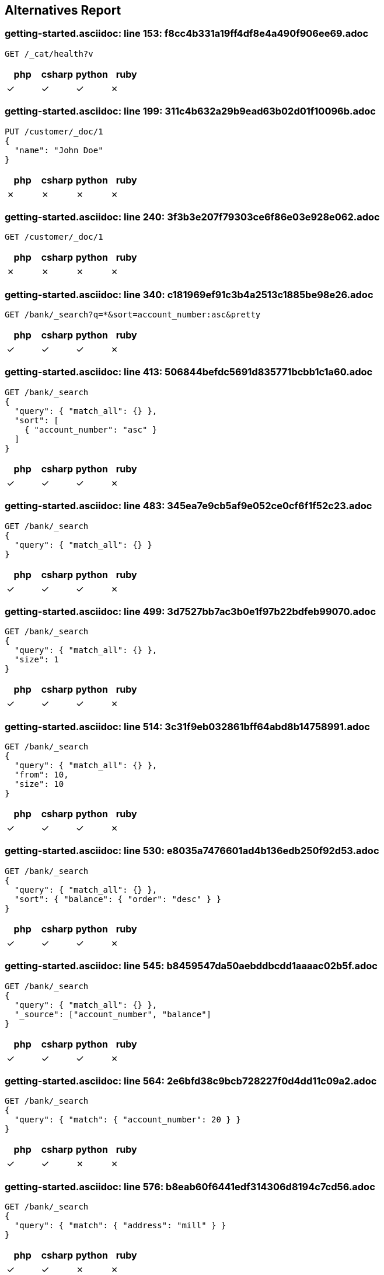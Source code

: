 == Alternatives Report

=== getting-started.asciidoc: line 153: f8cc4b331a19ff4df8e4a490f906ee69.adoc
[source,console]
----
GET /_cat/health?v
----
|===
| php | csharp | python | ruby

| &check; | &check; | &check; | &cross;
|===
=== getting-started.asciidoc: line 199: 311c4b632a29b9ead63b02d01f10096b.adoc
[source,console]
----
PUT /customer/_doc/1
{
  "name": "John Doe"
}
----
|===
| php | csharp | python | ruby

| &cross; | &cross; | &cross; | &cross;
|===
=== getting-started.asciidoc: line 240: 3f3b3e207f79303ce6f86e03e928e062.adoc
[source,console]
----
GET /customer/_doc/1
----
|===
| php | csharp | python | ruby

| &cross; | &cross; | &cross; | &cross;
|===
=== getting-started.asciidoc: line 340: c181969ef91c3b4a2513c1885be98e26.adoc
[source,console]
----
GET /bank/_search?q=*&sort=account_number:asc&pretty
----
|===
| php | csharp | python | ruby

| &check; | &check; | &check; | &cross;
|===
=== getting-started.asciidoc: line 413: 506844befdc5691d835771bcbb1c1a60.adoc
[source,console]
----
GET /bank/_search
{
  "query": { "match_all": {} },
  "sort": [
    { "account_number": "asc" }
  ]
}
----
|===
| php | csharp | python | ruby

| &check; | &check; | &check; | &cross;
|===
=== getting-started.asciidoc: line 483: 345ea7e9cb5af9e052ce0cf6f1f52c23.adoc
[source,console]
----
GET /bank/_search
{
  "query": { "match_all": {} }
}
----
|===
| php | csharp | python | ruby

| &check; | &check; | &check; | &cross;
|===
=== getting-started.asciidoc: line 499: 3d7527bb7ac3b0e1f97b22bdfeb99070.adoc
[source,console]
----
GET /bank/_search
{
  "query": { "match_all": {} },
  "size": 1
}
----
|===
| php | csharp | python | ruby

| &check; | &check; | &check; | &cross;
|===
=== getting-started.asciidoc: line 514: 3c31f9eb032861bff64abd8b14758991.adoc
[source,console]
----
GET /bank/_search
{
  "query": { "match_all": {} },
  "from": 10,
  "size": 10
}
----
|===
| php | csharp | python | ruby

| &check; | &check; | &check; | &cross;
|===
=== getting-started.asciidoc: line 530: e8035a7476601ad4b136edb250f92d53.adoc
[source,console]
----
GET /bank/_search
{
  "query": { "match_all": {} },
  "sort": { "balance": { "order": "desc" } }
}
----
|===
| php | csharp | python | ruby

| &check; | &check; | &check; | &cross;
|===
=== getting-started.asciidoc: line 545: b8459547da50aebddbcdd1aaaac02b5f.adoc
[source,console]
----
GET /bank/_search
{
  "query": { "match_all": {} },
  "_source": ["account_number", "balance"]
}
----
|===
| php | csharp | python | ruby

| &check; | &check; | &check; | &cross;
|===
=== getting-started.asciidoc: line 564: 2e6bfd38c9bcb728227f0d4dd11c09a2.adoc
[source,console]
----
GET /bank/_search
{
  "query": { "match": { "account_number": 20 } }
}
----
|===
| php | csharp | python | ruby

| &check; | &check; | &cross; | &cross;
|===
=== getting-started.asciidoc: line 576: b8eab60f6441edf314306d8194c7cd56.adoc
[source,console]
----
GET /bank/_search
{
  "query": { "match": { "address": "mill" } }
}
----
|===
| php | csharp | python | ruby

| &check; | &check; | &cross; | &cross;
|===
=== getting-started.asciidoc: line 588: cd247f267968aa0927bfdad56852f8f5.adoc
[source,console]
----
GET /bank/_search
{
  "query": { "match": { "address": "mill lane" } }
}
----
|===
| php | csharp | python | ruby

| &check; | &check; | &cross; | &cross;
|===
=== getting-started.asciidoc: line 600: 231aa0bb39c35fe199d28fe0e4a62b2e.adoc
[source,console]
----
GET /bank/_search
{
  "query": { "match_phrase": { "address": "mill lane" } }
}
----
|===
| php | csharp | python | ruby

| &check; | &check; | &cross; | &cross;
|===
=== getting-started.asciidoc: line 614: 2de2349b7010652ca6104fb60f531a80.adoc
[source,console]
----
GET /bank/_search
{
  "query": {
    "bool": {
      "must": [
        { "match": { "address": "mill" } },
        { "match": { "address": "lane" } }
      ]
    }
  }
}
----
|===
| php | csharp | python | ruby

| &check; | &check; | &cross; | &cross;
|===
=== getting-started.asciidoc: line 635: 171d3a3af2d0f46cae5896c5bd3da4b5.adoc
[source,console]
----
GET /bank/_search
{
  "query": {
    "bool": {
      "should": [
        { "match": { "address": "mill" } },
        { "match": { "address": "lane" } }
      ]
    }
  }
}
----
|===
| php | csharp | python | ruby

| &check; | &check; | &cross; | &cross;
|===
=== getting-started.asciidoc: line 656: 5d38d4da86157b897e4876674bd169ef.adoc
[source,console]
----
GET /bank/_search
{
  "query": {
    "bool": {
      "must_not": [
        { "match": { "address": "mill" } },
        { "match": { "address": "lane" } }
      ]
    }
  }
}
----
|===
| php | csharp | python | ruby

| &check; | &check; | &cross; | &cross;
|===
=== getting-started.asciidoc: line 679: 47bb632c6091ad0cd94bc660bdd309a5.adoc
[source,console]
----
GET /bank/_search
{
  "query": {
    "bool": {
      "must": [
        { "match": { "age": "40" } }
      ],
      "must_not": [
        { "match": { "state": "ID" } }
      ]
    }
  }
}
----
|===
| php | csharp | python | ruby

| &check; | &check; | &cross; | &cross;
|===
=== getting-started.asciidoc: line 710: 251ea12c1248385ab409906ac64d9ee9.adoc
[source,console]
----
GET /bank/_search
{
  "query": {
    "bool": {
      "must": { "match_all": {} },
      "filter": {
        "range": {
          "balance": {
            "gte": 20000,
            "lte": 30000
          }
        }
      }
    }
  }
}
----
|===
| php | csharp | python | ruby

| &check; | &check; | &cross; | &cross;
|===
=== getting-started.asciidoc: line 743: feefeb68144002fd1fff57b77b95b85e.adoc
[source,console]
----
GET /bank/_search
{
  "size": 0,
  "aggs": {
    "group_by_state": {
      "terms": {
        "field": "state.keyword"
      }
    }
  }
}
----
|===
| php | csharp | python | ruby

| &check; | &check; | &cross; | &cross;
|===
=== getting-started.asciidoc: line 836: cfbaea6f0df045c5d940bbb6a9c69cd8.adoc
[source,console]
----
GET /bank/_search
{
  "size": 0,
  "aggs": {
    "group_by_state": {
      "terms": {
        "field": "state.keyword"
      },
      "aggs": {
        "average_balance": {
          "avg": {
            "field": "balance"
          }
        }
      }
    }
  }
}
----
|===
| php | csharp | python | ruby

| &check; | &check; | &cross; | &cross;
|===
=== getting-started.asciidoc: line 864: 645796e8047967ca4a7635a22a876f4c.adoc
[source,console]
----
GET /bank/_search
{
  "size": 0,
  "aggs": {
    "group_by_state": {
      "terms": {
        "field": "state.keyword",
        "order": {
          "average_balance": "desc"
        }
      },
      "aggs": {
        "average_balance": {
          "avg": {
            "field": "balance"
          }
        }
      }
    }
  }
}
----
|===
| php | csharp | python | ruby

| &check; | &check; | &cross; | &cross;
|===
=== getting-started.asciidoc: line 893: c84b5f9c6528f84a08c5318b3385d55c.adoc
[source,console]
----
GET /bank/_search
{
  "size": 0,
  "aggs": {
    "group_by_age": {
      "range": {
        "field": "age",
        "ranges": [
          {
            "from": 20,
            "to": 30
          },
          {
            "from": 30,
            "to": 40
          },
          {
            "from": 40,
            "to": 50
          }
        ]
      },
      "aggs": {
        "group_by_gender": {
          "terms": {
            "field": "gender.keyword"
          },
          "aggs": {
            "average_balance": {
              "avg": {
                "field": "balance"
              }
            }
          }
        }
      }
    }
  }
}
----
|===
| php | csharp | python | ruby

| &check; | &check; | &cross; | &cross;
|===
=== setup/install/check-running.asciidoc: line 7: 3d1ff6097e2359f927c88c2ccdb36252.adoc
[source,console]
----
GET /
----
|===
| php | csharp | python | ruby

| &check; | &check; | &check; | &check;
|===
=== setup/install/check-running.asciidoc: line 7: 3d1ff6097e2359f927c88c2ccdb36252.adoc
[source,console]
----
GET /
----
|===
| php | csharp | python | ruby

| &check; | &check; | &check; | &check;
|===
=== setup/install/check-running.asciidoc: line 7: 3d1ff6097e2359f927c88c2ccdb36252.adoc
[source,console]
----
GET /
----
|===
| php | csharp | python | ruby

| &check; | &check; | &check; | &check;
|===
=== setup/install/check-running.asciidoc: line 7: 3d1ff6097e2359f927c88c2ccdb36252.adoc
[source,console]
----
GET /
----
|===
| php | csharp | python | ruby

| &check; | &check; | &check; | &check;
|===
=== setup/install/check-running.asciidoc: line 7: 3d1ff6097e2359f927c88c2ccdb36252.adoc
[source,console]
----
GET /
----
|===
| php | csharp | python | ruby

| &check; | &check; | &check; | &check;
|===
=== setup/secure-settings.asciidoc: line 108: 6e87271a5a10dbb8d27b25c7dbfa868a.adoc
[source,console]
----
POST _nodes/reload_secure_settings
----
|===
| php | csharp | python | ruby

| &cross; | &cross; | &cross; | &cross;
|===
=== setup/logging-config.asciidoc: line 155: 8e6bfb4441ffa15c86d5dc20fa083571.adoc
[source,console]
----
PUT /_cluster/settings
{
  "transient": {
    "logger.org.elasticsearch.transport": "trace"
  }
}
----
|===
| php | csharp | python | ruby

| &cross; | &cross; | &cross; | &cross;
|===
=== setup/sysconfig/swap.asciidoc: line 71: ed250b74bc77c15bb794f55a12d762c3.adoc
[source,console]
----
GET _nodes?filter_path=**.mlockall
----
|===
| php | csharp | python | ruby

| &cross; | &cross; | &cross; | &cross;
|===
=== setup/sysconfig/file-descriptors.asciidoc: line 29: c5bc577ff92f889225b0d2617adcb48c.adoc
[source,console]
----
GET _nodes/stats/process?filter_path=**.max_file_descriptors
----
|===
| php | csharp | python | ruby

| &cross; | &cross; | &cross; | &cross;
|===
=== monitoring/collecting-monitoring-data.asciidoc: line 57: fb2b8d642e16132eebcff4f8b6d592d1.adoc
[source,console]
----
GET _cluster/settings

PUT _cluster/settings
{
  "persistent": {
    "xpack.monitoring.collection.enabled": true
  }
}
----
|===
| php | csharp | python | ruby

| &cross; | &cross; | &cross; | &cross;
|===
=== monitoring/configuring-metricbeat.asciidoc: line 32: fb2b8d642e16132eebcff4f8b6d592d1.adoc
[source,console]
----
GET _cluster/settings

PUT _cluster/settings
{
  "persistent": {
    "xpack.monitoring.collection.enabled": true
  }
}
----
|===
| php | csharp | python | ruby

| &cross; | &cross; | &cross; | &cross;
|===
=== monitoring/configuring-metricbeat.asciidoc: line 198: 519603821dc5b883fc2cf50e3d164084.adoc
[source,console]
----
PUT _cluster/settings
{
  "persistent": {
    "xpack.monitoring.elasticsearch.collection.enabled": false
  }
}
----
|===
| php | csharp | python | ruby

| &cross; | &cross; | &cross; | &cross;
|===
=== monitoring/configuring-filebeat.asciidoc: line 39: fb2b8d642e16132eebcff4f8b6d592d1.adoc
[source,console]
----
GET _cluster/settings

PUT _cluster/settings
{
  "persistent": {
    "xpack.monitoring.collection.enabled": true
  }
}
----
|===
| php | csharp | python | ruby

| &cross; | &cross; | &cross; | &cross;
|===
=== monitoring/indices.asciidoc: line 12: 83dfd0852101eca3ba8174c9c38b4e73.adoc
[source,console]
----
GET /_template/.monitoring-*
----
|===
| php | csharp | python | ruby

| &cross; | &cross; | &cross; | &cross;
|===
=== monitoring/indices.asciidoc: line 30: a63906c63a8681c72d53ee0fcf2ffd35.adoc
[source,console]
----
PUT /_template/custom_monitoring
{
    "index_patterns": ".monitoring-*",
    "order": 1,
    "settings": {
        "number_of_shards": 5,
        "number_of_replicas": 2
    }
}
----
|===
| php | csharp | python | ruby

| &cross; | &cross; | &cross; | &cross;
|===
=== ../../x-pack/docs/en/security/authentication/configuring-active-directory-realm.asciidoc: line 188: 21e95d29bc37deb5689a654aa323b4ba.adoc
[source,console]
----
PUT /_security/role_mapping/admins
{
  "roles" : [ "monitoring" , "user" ],
  "rules" : { "field" : {
    "groups" : "cn=admins,dc=example,dc=com" \<1>
  } },
  "enabled": true
}
----
|===
| php | csharp | python | ruby

| &cross; | &cross; | &cross; | &cross;
|===
=== ../../x-pack/docs/en/security/authentication/configuring-active-directory-realm.asciidoc: line 202: bd0d30a7683037e1ebadd163514765d4.adoc
[source,console]
----
PUT /_security/role_mapping/basic_users
{
  "roles" : [ "user" ],
  "rules" : { "any": [
    { "field" : {
      "groups" : "cn=users,dc=example,dc=com" \<1>
    } },
    { "field" : {
      "dn" : "cn=John Doe,cn=contractors,dc=example,dc=com" \<2>
    } }
  ] },
  "enabled": true
}
----
|===
| php | csharp | python | ruby

| &cross; | &cross; | &cross; | &cross;
|===
=== ../../x-pack/docs/en/security/authentication/configuring-ldap-realm.asciidoc: line 149: 21e95d29bc37deb5689a654aa323b4ba.adoc
[source,console]
----
PUT /_security/role_mapping/admins
{
  "roles" : [ "monitoring" , "user" ],
  "rules" : { "field" : {
    "groups" : "cn=admins,dc=example,dc=com" \<1>
  } },
  "enabled": true
}
----
|===
| php | csharp | python | ruby

| &cross; | &cross; | &cross; | &cross;
|===
=== ../../x-pack/docs/en/security/authentication/configuring-ldap-realm.asciidoc: line 163: 38ffa96674b5fd4042589af0ebb0437b.adoc
[source,console]
----
PUT /_security/role_mapping/basic_users
{
  "roles" : [ "user" ],
  "rules" : { "field" : {
    "groups" : "cn=users,dc=example,dc=com" \<1>
  } },
  "enabled": true
}
----
|===
| php | csharp | python | ruby

| &cross; | &cross; | &cross; | &cross;
|===
=== ../../x-pack/docs/en/security/authentication/configuring-pki-realm.asciidoc: line 140: 70bbe14bc4d5a5d58e81ab2b02408817.adoc
[source,console]
----
PUT /_security/role_mapping/users
{
  "roles" : [ "user" ],
  "rules" : { "field" : {
    "dn" : "cn=John Doe,ou=example,o=com" \<1>
  } },
  "enabled": true
}
----
|===
| php | csharp | python | ruby

| &cross; | &cross; | &cross; | &cross;
|===
=== ../../x-pack/docs/en/security/authentication/configuring-kerberos-realm.asciidoc: line 155: 9584b042223982e0bfde8d12d42c9705.adoc
[source,console]
----
POST /_security/role_mapping/kerbrolemapping
{
  "roles" : [ "monitoring_user" ],
  "enabled": true,
  "rules" : {
    "field" : { "username" : "user@REALM" }
  }
}
----
|===
| php | csharp | python | ruby

| &cross; | &cross; | &cross; | &cross;
|===
=== upgrade/rolling_upgrade.asciidoc: line 35: 1cd3b9d65576a9212eef898eb3105758.adoc
[source,console]
----
PUT _cluster/settings
{
  "persistent": {
    "cluster.routing.allocation.enable": "primaries"
  }
}
----
|===
| php | csharp | python | ruby

| &cross; | &cross; | &cross; | &cross;
|===
=== upgrade/rolling_upgrade.asciidoc: line 37: 31b4eec9ac4c2c3fdfbaeee8d2f83513.adoc
[source,console]
----
POST _flush/synced
----
|===
| php | csharp | python | ruby

| &cross; | &cross; | &cross; | &cross;
|===
=== upgrade/rolling_upgrade.asciidoc: line 70: a21a7bf052b41f5b996dc58f7b69770f.adoc
[source,console]
----
POST _ml/set_upgrade_mode?enabled=true
----
|===
| php | csharp | python | ruby

| &cross; | &cross; | &cross; | &cross;
|===
=== upgrade/rolling_upgrade.asciidoc: line 77: 7e49705769c42895fb7b1e2ca028ff47.adoc
[source,console]
----
GET _cat/nodes
----
|===
| php | csharp | python | ruby

| &cross; | &cross; | &cross; | &cross;
|===
=== upgrade/rolling_upgrade.asciidoc: line 91: 45ef5156dbd2d3fd4fd22b8d99f7aad4.adoc
[source,console]
----
PUT _cluster/settings
{
  "persistent": {
    "cluster.routing.allocation.enable": null
  }
}
----
|===
| php | csharp | python | ruby

| &cross; | &cross; | &cross; | &cross;
|===
=== upgrade/rolling_upgrade.asciidoc: line 110: 5c53944aec2ce3e55854e315f0482029.adoc
[source,console]
----
GET _cat/health?v
----
|===
| php | csharp | python | ruby

| &cross; | &cross; | &cross; | &cross;
|===
=== upgrade/rolling_upgrade.asciidoc: line 141: 6b74ff6df5d7583add837b34a6c80a43.adoc
[source,console]
----
GET _cat/recovery
----
|===
| php | csharp | python | ruby

| &cross; | &cross; | &cross; | &cross;
|===
=== upgrade/rolling_upgrade.asciidoc: line 168: 3c5d5a5c34a62724942329658c688f5e.adoc
[source,console]
----
POST _ml/set_upgrade_mode?enabled=false
----
|===
| php | csharp | python | ruby

| &cross; | &cross; | &cross; | &cross;
|===
=== upgrade/cluster_restart.asciidoc: line 27: 1cd3b9d65576a9212eef898eb3105758.adoc
[source,console]
----
PUT _cluster/settings
{
  "persistent": {
    "cluster.routing.allocation.enable": "primaries"
  }
}
----
|===
| php | csharp | python | ruby

| &cross; | &cross; | &cross; | &cross;
|===
=== upgrade/cluster_restart.asciidoc: line 28: 31b4eec9ac4c2c3fdfbaeee8d2f83513.adoc
[source,console]
----
POST _flush/synced
----
|===
| php | csharp | python | ruby

| &cross; | &cross; | &cross; | &cross;
|===
=== upgrade/cluster_restart.asciidoc: line 60: a21a7bf052b41f5b996dc58f7b69770f.adoc
[source,console]
----
POST _ml/set_upgrade_mode?enabled=true
----
|===
| php | csharp | python | ruby

| &cross; | &cross; | &cross; | &cross;
|===
=== upgrade/cluster_restart.asciidoc: line 83: c0a4b0c1c6eff14da8b152ceb19c1c31.adoc
[source,console]
----
GET _cat/health

GET _cat/nodes
----
|===
| php | csharp | python | ruby

| &cross; | &cross; | &cross; | &cross;
|===
=== upgrade/cluster_restart.asciidoc: line 117: 45ef5156dbd2d3fd4fd22b8d99f7aad4.adoc
[source,console]
----
PUT _cluster/settings
{
  "persistent": {
    "cluster.routing.allocation.enable": null
  }
}
----
|===
| php | csharp | python | ruby

| &cross; | &cross; | &cross; | &cross;
|===
=== upgrade/cluster_restart.asciidoc: line 137: 2d9b30acd6b5683f39d53494c0dd779c.adoc
[source,console]
----
GET _cat/health

GET _cat/recovery
----
|===
| php | csharp | python | ruby

| &cross; | &cross; | &cross; | &cross;
|===
=== upgrade/cluster_restart.asciidoc: line 154: 3c5d5a5c34a62724942329658c688f5e.adoc
[source,console]
----
POST _ml/set_upgrade_mode?enabled=false
----
|===
| php | csharp | python | ruby

| &cross; | &cross; | &cross; | &cross;
|===
=== upgrade/reindex_upgrade.asciidoc: line 160: acd65c045139fef38ef5cd20c8c1cfc1.adoc
[source,console]
----
POST _reindex
{
  "source": {
    "remote": {
      "host": "http://oldhost:9200",
      "username": "user",
      "password": "pass"
    },
    "index": "source",
    "query": {
      "match": {
        "test": "data"
      }
    }
  },
  "dest": {
    "index": "dest"
  }
}
----
|===
| php | csharp | python | ruby

| &cross; | &cross; | &cross; | &cross;
|===
=== aggregations/metrics/avg-aggregation.asciidoc: line 10: d9d28e9e9d7021a72c983f8e79aa8c6c.adoc
[source,console]
----
POST /exams/_search?size=0
{
    "aggs" : {
        "avg_grade" : { "avg" : { "field" : "grade" } }
    }
}
----
|===
| php | csharp | python | ruby

| &cross; | &cross; | &cross; | &cross;
|===
=== aggregations/metrics/avg-aggregation.asciidoc: line 43: d05bbafb8c88850879b5990119a96f5e.adoc
[source,console]
----
POST /exams/_search?size=0
{
    "aggs" : {
        "avg_grade" : {
            "avg" : {
                "script" : {
                    "source" : "doc.grade.value"
                }
            }
        }
    }
}
----
|===
| php | csharp | python | ruby

| &cross; | &cross; | &cross; | &cross;
|===
=== aggregations/metrics/avg-aggregation.asciidoc: line 63: c04f4a48d0cb550a879fdc93454852de.adoc
[source,console]
----
POST /exams/_search?size=0
{
    "aggs" : {
        "avg_grade" : {
            "avg" : {
                "script" : {
                    "id": "my_script",
                    "params": {
                        "field": "grade"
                    }
                }
            }
        }
    }
}
----
|===
| php | csharp | python | ruby

| &cross; | &cross; | &cross; | &cross;
|===
=== aggregations/metrics/avg-aggregation.asciidoc: line 88: 91994d98e766230911b3e659b3e51f17.adoc
[source,console]
----
POST /exams/_search?size=0
{
    "aggs" : {
        "avg_corrected_grade" : {
            "avg" : {
                "field" : "grade",
                "script" : {
                    "lang": "painless",
                    "source": "_value * params.correction",
                    "params" : {
                        "correction" : 1.2
                    }
                }
            }
        }
    }
}
----
|===
| php | csharp | python | ruby

| &cross; | &cross; | &cross; | &cross;
|===
=== aggregations/metrics/avg-aggregation.asciidoc: line 117: 2ec33e09d6080723ee2013bad694f35a.adoc
[source,console]
----
POST /exams/_search?size=0
{
    "aggs" : {
        "grade_avg" : {
            "avg" : {
                "field" : "grade",
                "missing": 10 \<1>
            }
        }
    }
}
----
|===
| php | csharp | python | ruby

| &cross; | &cross; | &cross; | &cross;
|===
=== aggregations/metrics/weighted-avg-aggregation.asciidoc: line 55: c15dead46d351f62cfc066f1ca1a24eb.adoc
[source,console]
----
POST /exams/_search
{
    "size": 0,
    "aggs" : {
        "weighted_grade": {
            "weighted_avg": {
                "value": {
                    "field": "grade"
                },
                "weight": {
                    "field": "weight"
                }
            }
        }
    }
}
----
|===
| php | csharp | python | ruby

| &cross; | &cross; | &cross; | &cross;
|===
=== aggregations/metrics/weighted-avg-aggregation.asciidoc: line 102: 4c15a4b054c7d0aaaa17deaff853bb28.adoc
[source,console]
----
POST /exams/_doc?refresh
{
    "grade": [1, 2, 3],
    "weight": 2
}

POST /exams/_search
{
    "size": 0,
    "aggs" : {
        "weighted_grade": {
            "weighted_avg": {
                "value": {
                    "field": "grade"
                },
                "weight": {
                    "field": "weight"
                }
            }
        }
    }
}
----
|===
| php | csharp | python | ruby

| &cross; | &cross; | &cross; | &cross;
|===
=== aggregations/metrics/weighted-avg-aggregation.asciidoc: line 153: e88e8c78ed50936c8b7436c90b988ddf.adoc
[source,console]
----
POST /exams/_search
{
    "size": 0,
    "aggs" : {
        "weighted_grade": {
            "weighted_avg": {
                "value": {
                    "script": "doc.grade.value + 1"
                },
                "weight": {
                    "script": "doc.weight.value + 1"
                }
            }
        }
    }
}
----
|===
| php | csharp | python | ruby

| &cross; | &cross; | &cross; | &cross;
|===
=== aggregations/metrics/weighted-avg-aggregation.asciidoc: line 186: cebfe0fed62091eb38b6348c89643f89.adoc
[source,console]
----
POST /exams/_search
{
    "size": 0,
    "aggs" : {
        "weighted_grade": {
            "weighted_avg": {
                "value": {
                    "field": "grade",
                    "missing": 2
                },
                "weight": {
                    "field": "weight",
                    "missing": 3
                }
            }
        }
    }
}
----
|===
| php | csharp | python | ruby

| &cross; | &cross; | &cross; | &cross;
|===
=== aggregations/metrics/cardinality-aggregation.asciidoc: line 11: 826140cdd3d5fe9a728239605c6dc71a.adoc
[source,console]
----
POST /sales/_search?size=0
{
    "aggs" : {
        "type_count" : {
            "cardinality" : {
                "field" : "type"
            }
        }
    }
}
----
|===
| php | csharp | python | ruby

| &cross; | &cross; | &cross; | &cross;
|===
=== aggregations/metrics/cardinality-aggregation.asciidoc: line 46: edbd54e71e56f3a5617aa012b100aa0f.adoc
[source,console]
----
POST /sales/_search?size=0
{
    "aggs" : {
        "type_count" : {
            "cardinality" : {
                "field" : "type",
                "precision_threshold": 100 \<1>
            }
        }
    }
}
----
|===
| php | csharp | python | ruby

| &cross; | &cross; | &cross; | &cross;
|===
=== aggregations/metrics/cardinality-aggregation.asciidoc: line 187: ef3a3e292e9e74d42703555178ed5fb6.adoc
[source,console]
----
POST /sales/_search?size=0
{
    "aggs" : {
        "type_promoted_count" : {
            "cardinality" : {
                "script": {
                    "lang": "painless",
                    "source": "doc['type'].value + ' ' + doc['promoted'].value"
                }
            }
        }
    }
}
----
|===
| php | csharp | python | ruby

| &cross; | &cross; | &cross; | &cross;
|===
=== aggregations/metrics/cardinality-aggregation.asciidoc: line 208: 6969b29883eefa552475ae1837dc5f96.adoc
[source,console]
----
POST /sales/_search?size=0
{
    "aggs" : {
        "type_promoted_count" : {
            "cardinality" : {
                "script" : {
                    "id": "my_script",
                    "params": {
                        "type_field": "type",
                        "promoted_field": "promoted"
                    }
                }
            }
        }
    }
}
----
|===
| php | csharp | python | ruby

| &cross; | &cross; | &cross; | &cross;
|===
=== aggregations/metrics/cardinality-aggregation.asciidoc: line 236: 7d86ff090cbd87f144edb72e949470b3.adoc
[source,console]
----
POST /sales/_search?size=0
{
    "aggs" : {
        "tag_cardinality" : {
            "cardinality" : {
                "field" : "tag",
                "missing": "N/A" \<1>
            }
        }
    }
}
----
|===
| php | csharp | python | ruby

| &cross; | &cross; | &cross; | &cross;
|===
=== aggregations/metrics/extendedstats-aggregation.asciidoc: line 11: b1c3e5c4a1a22ac329bbdec4d0de1082.adoc
[source,console]
----
GET /exams/_search
{
    "size": 0,
    "aggs" : {
        "grades_stats" : { "extended_stats" : { "field" : "grade" } }
    }
}
----
|===
| php | csharp | python | ruby

| &cross; | &cross; | &cross; | &cross;
|===
=== aggregations/metrics/extendedstats-aggregation.asciidoc: line 59: eb8df98231df40c61f5feef4946b1a92.adoc
[source,console]
----
GET /exams/_search
{
    "size": 0,
    "aggs" : {
        "grades_stats" : {
            "extended_stats" : {
                "field" : "grade",
                "sigma" : 3 \<1>
            }
        }
    }
}
----
|===
| php | csharp | python | ruby

| &cross; | &cross; | &cross; | &cross;
|===
=== aggregations/metrics/extendedstats-aggregation.asciidoc: line 93: 83476d04b393850da0697e1bfae58b4a.adoc
[source,console]
----
GET /exams/_search
{
    "size": 0,
    "aggs" : {
        "grades_stats" : {
            "extended_stats" : {
                "script" : {
                    "source" : "doc['grade'].value",
                    "lang" : "painless"
                 }
             }
         }
    }
}
----
|===
| php | csharp | python | ruby

| &cross; | &cross; | &cross; | &cross;
|===
=== aggregations/metrics/extendedstats-aggregation.asciidoc: line 115: 2cf036d054901b5d7b4a84780c320f2d.adoc
[source,console]
----
GET /exams/_search
{
    "size": 0,
    "aggs" : {
        "grades_stats" : {
            "extended_stats" : {
                "script" : {
                    "id": "my_script",
                    "params": {
                        "field": "grade"
                    }
                }
            }
        }
    }
}
----
|===
| php | csharp | python | ruby

| &cross; | &cross; | &cross; | &cross;
|===
=== aggregations/metrics/extendedstats-aggregation.asciidoc: line 141: 533b447e1ca8c575e38ecd9b1917c17c.adoc
[source,console]
----
GET /exams/_search
{
    "size": 0,
    "aggs" : {
        "grades_stats" : {
            "extended_stats" : {
                "field" : "grade",
                "script" : {
                    "lang" : "painless",
                    "source": "_value * params.correction",
                    "params" : {
                        "correction" : 1.2
                    }
                }
            }
        }
    }
}
----
|===
| php | csharp | python | ruby

| &cross; | &cross; | &cross; | &cross;
|===
=== aggregations/metrics/extendedstats-aggregation.asciidoc: line 171: 44a7cf8482bdc3d1c11f4b3b35683b99.adoc
[source,console]
----
GET /exams/_search
{
    "size": 0,
    "aggs" : {
        "grades_stats" : {
            "extended_stats" : {
                "field" : "grade",
                "missing": 0 \<1>
            }
        }
    }
}
----
|===
| php | csharp | python | ruby

| &cross; | &cross; | &cross; | &cross;
|===
=== aggregations/metrics/geobounds-aggregation.asciidoc: line 10: 34cabdecfe9c2cb8dd929853882564eb.adoc
[source,console]
----
PUT /museums
{
    "mappings": {
        "properties": {
            "location": {
                "type": "geo_point"
            }
        }
    }
}

POST /museums/_bulk?refresh
{"index":{"_id":1}}
{"location": "52.374081,4.912350", "name": "NEMO Science Museum"}
{"index":{"_id":2}}
{"location": "52.369219,4.901618", "name": "Museum Het Rembrandthuis"}
{"index":{"_id":3}}
{"location": "52.371667,4.914722", "name": "Nederlands Scheepvaartmuseum"}
{"index":{"_id":4}}
{"location": "51.222900,4.405200", "name": "Letterenhuis"}
{"index":{"_id":5}}
{"location": "48.861111,2.336389", "name": "Musée du Louvre"}
{"index":{"_id":6}}
{"location": "48.860000,2.327000", "name": "Musée d'Orsay"}

POST /museums/_search?size=0
{
    "query" : {
        "match" : { "name" : "musée" }
    },
    "aggs" : {
        "viewport" : {
            "geo_bounds" : {
                "field" : "location", \<1>
                "wrap_longitude" : true \<2>
            }
        }
    }
}
----
|===
| php | csharp | python | ruby

| &cross; | &cross; | &cross; | &cross;
|===
=== aggregations/metrics/geocentroid-aggregation.asciidoc: line 9: d0cf6057bc87042819a7ac961d1b2273.adoc
[source,console]
----
PUT /museums
{
    "mappings": {
        "properties": {
            "location": {
                "type": "geo_point"
            }
        }
    }
}

POST /museums/_bulk?refresh
{"index":{"_id":1}}
{"location": "52.374081,4.912350", "city": "Amsterdam", "name": "NEMO Science Museum"}
{"index":{"_id":2}}
{"location": "52.369219,4.901618", "city": "Amsterdam", "name": "Museum Het Rembrandthuis"}
{"index":{"_id":3}}
{"location": "52.371667,4.914722", "city": "Amsterdam", "name": "Nederlands Scheepvaartmuseum"}
{"index":{"_id":4}}
{"location": "51.222900,4.405200", "city": "Antwerp", "name": "Letterenhuis"}
{"index":{"_id":5}}
{"location": "48.861111,2.336389", "city": "Paris", "name": "Musée du Louvre"}
{"index":{"_id":6}}
{"location": "48.860000,2.327000", "city": "Paris", "name": "Musée d'Orsay"}

POST /museums/_search?size=0
{
    "aggs" : {
        "centroid" : {
            "geo_centroid" : {
                "field" : "location" \<1>
            }
        }
    }
}
----
|===
| php | csharp | python | ruby

| &cross; | &cross; | &cross; | &cross;
|===
=== aggregations/metrics/geocentroid-aggregation.asciidoc: line 76: 6dec421bf327ecaf189109d9aaa35919.adoc
[source,console]
----
POST /museums/_search?size=0
{
    "aggs" : {
        "cities" : {
            "terms" : { "field" : "city.keyword" },
            "aggs" : {
                "centroid" : {
                    "geo_centroid" : { "field" : "location" }
                }
            }
        }
    }
}
----
|===
| php | csharp | python | ruby

| &cross; | &cross; | &cross; | &cross;
|===
=== aggregations/metrics/max-aggregation.asciidoc: line 16: 9498a707be49e14dad801db6b6824e34.adoc
[source,console]
----
POST /sales/_search?size=0
{
    "aggs" : {
        "max_price" : { "max" : { "field" : "price" } }
    }
}
----
|===
| php | csharp | python | ruby

| &cross; | &cross; | &cross; | &cross;
|===
=== aggregations/metrics/max-aggregation.asciidoc: line 52: 736fc5448b66962ceef1e6d5948ef691.adoc
[source,console]
----
POST /sales/_search
{
    "aggs" : {
        "max_price" : {
            "max" : {
                "script" : {
                    "source" : "doc.price.value"
                }
            }
        }
    }
}
----
|===
| php | csharp | python | ruby

| &cross; | &cross; | &cross; | &cross;
|===
=== aggregations/metrics/max-aggregation.asciidoc: line 73: b5e782e309a2a10db272414e8483d8dc.adoc
[source,console]
----
POST /sales/_search
{
    "aggs" : {
        "max_price" : {
            "max" : {
                "script" : {
                    "id": "my_script",
                    "params": {
                        "field": "price"
                    }
                }
            }
        }
    }
}
----
|===
| php | csharp | python | ruby

| &cross; | &cross; | &cross; | &cross;
|===
=== aggregations/metrics/max-aggregation.asciidoc: line 101: 23fdba37454d6d7abf6bfbb4fd01692f.adoc
[source,console]
----
POST /sales/_search
{
    "aggs" : {
        "max_price_in_euros" : {
            "max" : {
                "field" : "price",
                "script" : {
                    "source" : "_value * params.conversion_rate",
                    "params" : {
                        "conversion_rate" : 1.2
                    }
                }
            }
        }
    }
}
----
|===
| php | csharp | python | ruby

| &cross; | &cross; | &cross; | &cross;
|===
=== aggregations/metrics/max-aggregation.asciidoc: line 129: 41518c094db4a5b03cca3b21497f79cf.adoc
[source,console]
----
POST /sales/_search
{
    "aggs" : {
        "grade_max" : {
            "max" : {
                "field" : "grade",
                "missing": 10 \<1>
            }
        }
    }
}
----
|===
| php | csharp | python | ruby

| &cross; | &cross; | &cross; | &cross;
|===
=== aggregations/metrics/min-aggregation.asciidoc: line 16: bbd52c02b078e650f1a871f7fe7ff343.adoc
[source,console]
----
POST /sales/_search?size=0
{
    "aggs" : {
        "min_price" : { "min" : { "field" : "price" } }
    }
}
----
|===
| php | csharp | python | ruby

| &cross; | &cross; | &cross; | &cross;
|===
=== aggregations/metrics/min-aggregation.asciidoc: line 53: 27cf2556b606f91d1fe3db3d7b6fd21a.adoc
[source,console]
----
POST /sales/_search
{
    "aggs" : {
        "min_price" : {
            "min" : {
                "script" : {
                    "source" : "doc.price.value"
                }
            }
        }
    }
}
----
|===
| php | csharp | python | ruby

| &cross; | &cross; | &cross; | &cross;
|===
=== aggregations/metrics/min-aggregation.asciidoc: line 74: f76eb7821cb7855339ffcaab3460d934.adoc
[source,console]
----
POST /sales/_search
{
    "aggs" : {
        "min_price" : {
            "min" : {
                "script" : {
                    "id": "my_script",
                    "params": {
                        "field": "price"
                    }
                }
            }
        }
    }
}
----
|===
| php | csharp | python | ruby

| &cross; | &cross; | &cross; | &cross;
|===
=== aggregations/metrics/min-aggregation.asciidoc: line 102: 57ec3af2f4b3ce90722de51efc9d2cf1.adoc
[source,console]
----
POST /sales/_search
{
    "aggs" : {
        "min_price_in_euros" : {
            "min" : {
                "field" : "price",
                "script" : {
                    "source" : "_value * params.conversion_rate",
                    "params" : {
                        "conversion_rate" : 1.2
                    }
                }
            }
        }
    }
}
----
|===
| php | csharp | python | ruby

| &cross; | &cross; | &cross; | &cross;
|===
=== aggregations/metrics/min-aggregation.asciidoc: line 130: 05161bf816a98dd2a57b8cd2a3d39db4.adoc
[source,console]
----
POST /sales/_search
{
    "aggs" : {
        "grade_min" : {
            "min" : {
                "field" : "grade",
                "missing": 10 \<1>
            }
        }
    }
}
----
|===
| php | csharp | python | ruby

| &cross; | &cross; | &cross; | &cross;
|===
=== aggregations/metrics/percentile-aggregation.asciidoc: line 28: 9baaa0c37e787738507aceee7626c88b.adoc
[source,console]
----
GET latency/_search
{
    "size": 0,
    "aggs" : {
        "load_time_outlier" : {
            "percentiles" : {
                "field" : "load_time" \<1>
            }
        }
    }
}
----
|===
| php | csharp | python | ruby

| &cross; | &cross; | &cross; | &cross;
|===
=== aggregations/metrics/percentile-aggregation.asciidoc: line 80: 4273ecf0448faf65b16952ada3d48a30.adoc
[source,console]
----
GET latency/_search
{
    "size": 0,
    "aggs" : {
        "load_time_outlier" : {
            "percentiles" : {
                "field" : "load_time",
                "percents" : [95, 99, 99.9] \<1>
            }
        }
    }
}
----
|===
| php | csharp | python | ruby

| &cross; | &cross; | &cross; | &cross;
|===
=== aggregations/metrics/percentile-aggregation.asciidoc: line 103: e6f49e5325fe0e9b816a837bd3e65a7c.adoc
[source,console]
----
GET latency/_search
{
    "size": 0,
    "aggs": {
        "load_time_outlier": {
            "percentiles": {
                "field": "load_time",
                "keyed": false
            }
        }
    }
}
----
|===
| php | csharp | python | ruby

| &cross; | &cross; | &cross; | &cross;
|===
=== aggregations/metrics/percentile-aggregation.asciidoc: line 172: 823b97820ce96abcc3a9292d14292849.adoc
[source,console]
----
GET latency/_search
{
    "size": 0,
    "aggs" : {
        "load_time_outlier" : {
            "percentiles" : {
                "script" : {
                    "lang": "painless",
                    "source": "doc['load_time'].value / params.timeUnit", \<1>
                    "params" : {
                        "timeUnit" : 1000   \<2>
                    }
                }
            }
        }
    }
}
----
|===
| php | csharp | python | ruby

| &cross; | &cross; | &cross; | &cross;
|===
=== aggregations/metrics/percentile-aggregation.asciidoc: line 201: dae483a5a412dcf4c20161fea25a87ba.adoc
[source,console]
----
GET latency/_search
{
    "size": 0,
    "aggs" : {
        "load_time_outlier" : {
            "percentiles" : {
                "script" : {
                    "id": "my_script",
                    "params": {
                        "field": "load_time"
                    }
                }
            }
        }
    }
}
----
|===
| php | csharp | python | ruby

| &cross; | &cross; | &cross; | &cross;
|===
=== aggregations/metrics/percentile-aggregation.asciidoc: line 266: 829d345e5e15e371aeb820f4d62a1b2a.adoc
[source,console]
----
GET latency/_search
{
    "size": 0,
    "aggs" : {
        "load_time_outlier" : {
            "percentiles" : {
                "field" : "load_time",
                "tdigest": {
                  "compression" : 200 \<1>
                }
            }
        }
    }
}
----
|===
| php | csharp | python | ruby

| &cross; | &cross; | &cross; | &cross;
|===
=== aggregations/metrics/percentile-aggregation.asciidoc: line 317: db17a10cf64c84bd2fc4ebb073e59cec.adoc
[source,console]
----
GET latency/_search
{
    "size": 0,
    "aggs" : {
        "load_time_outlier" : {
            "percentiles" : {
                "field" : "load_time",
                "percents" : [95, 99, 99.9],
                "hdr": { \<1>
                  "number_of_significant_value_digits" : 3 \<2>
                }
            }
        }
    }
}
----
|===
| php | csharp | python | ruby

| &cross; | &cross; | &cross; | &cross;
|===
=== aggregations/metrics/percentile-aggregation.asciidoc: line 350: e557ce02e192939944ebc6bae87e98a6.adoc
[source,console]
----
GET latency/_search
{
    "size": 0,
    "aggs" : {
        "grade_percentiles" : {
            "percentiles" : {
                "field" : "grade",
                "missing": 10 \<1>
            }
        }
    }
}
----
|===
| php | csharp | python | ruby

| &cross; | &cross; | &cross; | &cross;
|===
=== aggregations/metrics/percentile-rank-aggregation.asciidoc: line 26: daaa9e0df859d764ca0a4a4ebcfbdb26.adoc
[source,console]
----
GET latency/_search
{
    "size": 0,
    "aggs" : {
        "load_time_ranks" : {
            "percentile_ranks" : {
                "field" : "load_time", \<1>
                "values" : [500, 600]
            }
        }
    }
}
----
|===
| php | csharp | python | ruby

| &cross; | &cross; | &cross; | &cross;
|===
=== aggregations/metrics/percentile-rank-aggregation.asciidoc: line 71: 156dd311073c8c825e608becf63ae7fe.adoc
[source,console]
----
GET latency/_search
{
    "size": 0,
    "aggs": {
        "load_time_ranks": {
            "percentile_ranks": {
                "field": "load_time",
                "values": [500, 600],
                "keyed": false
            }
        }
    }
}
----
|===
| php | csharp | python | ruby

| &cross; | &cross; | &cross; | &cross;
|===
=== aggregations/metrics/percentile-rank-aggregation.asciidoc: line 122: c9ea558335446fc64006724cb72684e1.adoc
[source,console]
----
GET latency/_search
{
    "size": 0,
    "aggs" : {
        "load_time_ranks" : {
            "percentile_ranks" : {
                "values" : [500, 600],
                "script" : {
                    "lang": "painless",
                    "source": "doc['load_time'].value / params.timeUnit", \<1>
                    "params" : {
                        "timeUnit" : 1000   \<2>
                    }
                }
            }
        }
    }
}
----
|===
| php | csharp | python | ruby

| &cross; | &cross; | &cross; | &cross;
|===
=== aggregations/metrics/percentile-rank-aggregation.asciidoc: line 151: 59bcc5d1ed0aac1aa949f84d80a4fa1d.adoc
[source,console]
----
GET latency/_search
{
    "size": 0,
    "aggs" : {
        "load_time_ranks" : {
            "percentile_ranks" : {
                "values" : [500, 600],
                "script" : {
                    "id": "my_script",
                    "params": {
                        "field": "load_time"
                    }
                }
            }
        }
    }
}
----
|===
| php | csharp | python | ruby

| &cross; | &cross; | &cross; | &cross;
|===
=== aggregations/metrics/percentile-rank-aggregation.asciidoc: line 187: 214d704d18485ab75ef53aa9c0524590.adoc
[source,console]
----
GET latency/_search
{
    "size": 0,
    "aggs" : {
        "load_time_ranks" : {
            "percentile_ranks" : {
                "field" : "load_time",
                "values" : [500, 600],
                "hdr": { \<1>
                  "number_of_significant_value_digits" : 3 \<2>
                }
            }
        }
    }
}
----
|===
| php | csharp | python | ruby

| &cross; | &cross; | &cross; | &cross;
|===
=== aggregations/metrics/percentile-rank-aggregation.asciidoc: line 219: 77f575b0cc37dd7a2415cbf6417d3148.adoc
[source,console]
----
GET latency/_search
{
    "size": 0,
    "aggs" : {
        "load_time_ranks" : {
            "percentile_ranks" : {
                "field" : "load_time",
                "values" : [500, 600],
                "missing": 10 \<1>
            }
        }
    }
}
----
|===
| php | csharp | python | ruby

| &cross; | &cross; | &cross; | &cross;
|===
=== aggregations/metrics/scripted-metric-aggregation.asciidoc: line 9: 20600097aa51aa3386536bdc681e92b6.adoc
[source,console]
----
POST ledger/_search?size=0
{
    "query" : {
        "match_all" : {}
    },
    "aggs": {
        "profit": {
            "scripted_metric": {
                "init_script" : "state.transactions = []", \<1>
                "map_script" : "state.transactions.add(doc.type.value == 'sale' ? doc.amount.value : -1 * doc.amount.value)",
                "combine_script" : "double profit = 0; for (t in state.transactions) { profit += t } return profit",
                "reduce_script" : "double profit = 0; for (a in states) { profit += a } return profit"
            }
        }
    }
}
----
|===
| php | csharp | python | ruby

| &cross; | &cross; | &cross; | &cross;
|===
=== aggregations/metrics/scripted-metric-aggregation.asciidoc: line 54: 129ce418d8dd1f71087678725a0df19f.adoc
[source,console]
----
POST ledger/_search?size=0
{
    "aggs": {
        "profit": {
            "scripted_metric": {
                "init_script" : {
                    "id": "my_init_script"
                },
                "map_script" : {
                    "id": "my_map_script"
                },
                "combine_script" : {
                    "id": "my_combine_script"
                },
                "params": {
                    "field": "amount" \<1>
                },
                "reduce_script" : {
                    "id": "my_reduce_script"
                }
            }
        }
    }
}
----
|===
| php | csharp | python | ruby

| &cross; | &cross; | &cross; | &cross;
|===
=== aggregations/metrics/scripted-metric-aggregation.asciidoc: line 149: 75e360d03fb416f0a65ca37c662c2e9c.adoc
[source,console]
----
PUT /transactions/_bulk?refresh
{"index":{"_id":1}}
{"type": "sale","amount": 80}
{"index":{"_id":2}}
{"type": "cost","amount": 10}
{"index":{"_id":3}}
{"type": "cost","amount": 30}
{"index":{"_id":4}}
{"type": "sale","amount": 130}
----
|===
| php | csharp | python | ruby

| &cross; | &cross; | &cross; | &cross;
|===
=== aggregations/metrics/stats-aggregation.asciidoc: line 11: 6f04f3c1afe94e03d26ff5966fd4b98d.adoc
[source,console]
----
POST /exams/_search?size=0
{
    "aggs" : {
        "grades_stats" : { "stats" : { "field" : "grade" } }
    }
}
----
|===
| php | csharp | python | ruby

| &cross; | &cross; | &cross; | &cross;
|===
=== aggregations/metrics/stats-aggregation.asciidoc: line 50: 9ed80262680e67c629a08f6754a7c5c9.adoc
[source,console]
----
POST /exams/_search?size=0
{
    "aggs" : {
        "grades_stats" : {
             "stats" : {
                 "script" : {
                     "lang": "painless",
                     "source": "doc['grade'].value"
                 }
             }
         }
    }
}
----
|===
| php | csharp | python | ruby

| &cross; | &cross; | &cross; | &cross;
|===
=== aggregations/metrics/stats-aggregation.asciidoc: line 71: 2ba8575100b37b85d0052d46a00ce4cd.adoc
[source,console]
----
POST /exams/_search?size=0
{
    "aggs" : {
        "grades_stats" : {
            "stats" : {
                "script" : {
                    "id": "my_script",
                    "params" : {
                        "field" : "grade"
                    }
                }
            }
        }
    }
}
----
|===
| php | csharp | python | ruby

| &cross; | &cross; | &cross; | &cross;
|===
=== aggregations/metrics/stats-aggregation.asciidoc: line 96: 1341888a2677cf6e1db11e6cab2dd8ce.adoc
[source,console]
----
POST /exams/_search?size=0
{
    "aggs" : {
        "grades_stats" : {
            "stats" : {
                "field" : "grade",
                "script" : {
                    "lang": "painless",
                    "source": "_value * params.correction",
                    "params" : {
                        "correction" : 1.2
                    }
                }
            }
        }
    }
}
----
|===
| php | csharp | python | ruby

| &cross; | &cross; | &cross; | &cross;
|===
=== aggregations/metrics/stats-aggregation.asciidoc: line 125: 7371dcfe4adb43996f4c26684318302b.adoc
[source,console]
----
POST /exams/_search?size=0
{
    "aggs" : {
        "grades_stats" : {
            "stats" : {
                "field" : "grade",
                "missing": 0 \<1>
            }
        }
    }
}
----
|===
| php | csharp | python | ruby

| &cross; | &cross; | &cross; | &cross;
|===
=== aggregations/metrics/sum-aggregation.asciidoc: line 10: 43159621ffaa30dbfd60459a5e7b8e54.adoc
[source,console]
----
POST /sales/_search?size=0
{
    "query" : {
        "constant_score" : {
            "filter" : {
                "match" : { "type" : "hat" }
            }
        }
    },
    "aggs" : {
        "hat_prices" : { "sum" : { "field" : "price" } }
    }
}
----
|===
| php | csharp | python | ruby

| &cross; | &cross; | &cross; | &cross;
|===
=== aggregations/metrics/sum-aggregation.asciidoc: line 50: 4b5f2bd0db1a94614f4d2e46a5159bd2.adoc
[source,console]
----
POST /sales/_search?size=0
{
    "query" : {
        "constant_score" : {
            "filter" : {
                "match" : { "type" : "hat" }
            }
        }
    },
    "aggs" : {
        "hat_prices" : {
            "sum" : {
                "script" : {
                   "source": "doc.price.value"
                }
            }
        }
    }
}
----
|===
| php | csharp | python | ruby

| &cross; | &cross; | &cross; | &cross;
|===
=== aggregations/metrics/sum-aggregation.asciidoc: line 77: 49a4032ac0cbc413b47660bcf998ef5f.adoc
[source,console]
----
POST /sales/_search?size=0
{
    "query" : {
        "constant_score" : {
            "filter" : {
                "match" : { "type" : "hat" }
            }
        }
    },
    "aggs" : {
        "hat_prices" : {
            "sum" : {
                "script" : {
                    "id": "my_script",
                    "params" : {
                        "field" : "price"
                    }
                }
            }
        }
    }
}
----
|===
| php | csharp | python | ruby

| &cross; | &cross; | &cross; | &cross;
|===
=== aggregations/metrics/sum-aggregation.asciidoc: line 110: 82a2031f77972b713f75ed05c4bd9815.adoc
[source,console]
----
POST /sales/_search?size=0
{
    "query" : {
        "constant_score" : {
            "filter" : {
                "match" : { "type" : "hat" }
            }
        }
    },
    "aggs" : {
        "square_hats" : {
            "sum" : {
                "field" : "price",
                "script" : {
                    "source": "_value * _value"
                }
            }
        }
    }
}
----
|===
| php | csharp | python | ruby

| &cross; | &cross; | &cross; | &cross;
|===
=== aggregations/metrics/sum-aggregation.asciidoc: line 143: a78c3f4389502fe2dbd1cd10a017d1ed.adoc
[source,console]
----
POST /sales/_search?size=0
{
    "query" : {
        "constant_score" : {
            "filter" : {
                "match" : { "type" : "hat" }
            }
        }
    },
    "aggs" : {
        "hat_prices" : {
            "sum" : {
                "field" : "price",
                "missing": 100 \<1>
            }
        }
    }
}
----
|===
| php | csharp | python | ruby

| &cross; | &cross; | &cross; | &cross;
|===
=== aggregations/metrics/tophits-aggregation.asciidoc: line 36: 12b4b34f9958ed157ac2d812d612cda6.adoc
[source,console]
----
POST /sales/_search?size=0
{
    "aggs": {
        "top_tags": {
            "terms": {
                "field": "type",
                "size": 3
            },
            "aggs": {
                "top_sales_hits": {
                    "top_hits": {
                        "sort": [
                            {
                                "date": {
                                    "order": "desc"
                                }
                            }
                        ],
                        "_source": {
                            "includes": [ "date", "price" ]
                        },
                        "size" : 1
                    }
                }
            }
        }
    }
}
----
|===
| php | csharp | python | ruby

| &cross; | &cross; | &cross; | &cross;
|===
=== aggregations/metrics/tophits-aggregation.asciidoc: line 189: 30db2702dd0071c72a090b8311d0db09.adoc
[source,console]
----
POST /sales/_search
{
  "query": {
    "match": {
      "body": "elections"
    }
  },
  "aggs": {
    "top_sites": {
      "terms": {
        "field": "domain",
        "order": {
          "top_hit": "desc"
        }
      },
      "aggs": {
        "top_tags_hits": {
          "top_hits": {}
        },
        "top_hit" : {
          "max": {
            "script": {
              "source": "_score"
            }
          }
        }
      }
    }
  }
}
----
|===
| php | csharp | python | ruby

| &cross; | &cross; | &cross; | &cross;
|===
=== aggregations/metrics/tophits-aggregation.asciidoc: line 243: 2720c5e463876c415419c426697d15e4.adoc
[source,console]
----
PUT /sales
{
    "mappings": {
        "properties" : {
            "tags" : { "type" : "keyword" },
            "comments" : { \<1>
                "type" : "nested",
                "properties" : {
                    "username" : { "type" : "keyword" },
                    "comment" : { "type" : "text" }
                }
            }
        }
    }
}
----
|===
| php | csharp | python | ruby

| &cross; | &cross; | &cross; | &cross;
|===
=== aggregations/metrics/tophits-aggregation.asciidoc: line 266: 6ac67f7e30219d85fcc68b99459a39a4.adoc
[source,console]
----
PUT /sales/_doc/1?refresh
{
    "tags": ["car", "auto"],
    "comments": [
        {"username": "baddriver007", "comment": "This car could have better brakes"},
        {"username": "dr_who", "comment": "Where's the autopilot? Can't find it"},
        {"username": "ilovemotorbikes", "comment": "This car has two extra wheels"}
    ]
}
----
|===
| php | csharp | python | ruby

| &cross; | &cross; | &cross; | &cross;
|===
=== aggregations/metrics/tophits-aggregation.asciidoc: line 283: f1b8612151a660264fb62dc6c74b19be.adoc
[source,console]
----
POST /sales/_search
{
    "query": {
        "term": { "tags": "car" }
    },
    "aggs": {
        "by_sale": {
            "nested" : {
                "path" : "comments"
            },
            "aggs": {
                "by_user": {
                    "terms": {
                        "field": "comments.username",
                        "size": 1
                    },
                    "aggs": {
                        "by_nested": {
                            "top_hits":{}
                        }
                    }
                }
            }
        }
    }
}
----
|===
| php | csharp | python | ruby

| &cross; | &cross; | &cross; | &cross;
|===
=== aggregations/metrics/valuecount-aggregation.asciidoc: line 10: 5dd695679b5141d9142d3d30ba8d300a.adoc
[source,console]
----
POST /sales/_search?size=0
{
    "aggs" : {
        "types_count" : { "value_count" : { "field" : "type" } }
    }
}
----
|===
| php | csharp | python | ruby

| &cross; | &cross; | &cross; | &cross;
|===
=== aggregations/metrics/valuecount-aggregation.asciidoc: line 44: 3722cb3705b6bc7f486969deace3dd83.adoc
[source,console]
----
POST /sales/_search?size=0
{
    "aggs" : {
        "type_count" : {
            "value_count" : {
                "script" : {
                    "source" : "doc['type'].value"
                }
            }
        }
    }
}
----
|===
| php | csharp | python | ruby

| &cross; | &cross; | &cross; | &cross;
|===
=== aggregations/metrics/valuecount-aggregation.asciidoc: line 64: 213ab768f1b6a895e09403a0880e259a.adoc
[source,console]
----
POST /sales/_search?size=0
{
    "aggs" : {
        "types_count" : {
            "value_count" : {
                "script" : {
                    "id": "my_script",
                    "params" : {
                        "field" : "type"
                    }
                }
            }
        }
    }
}
----
|===
| php | csharp | python | ruby

| &cross; | &cross; | &cross; | &cross;
|===
=== aggregations/metrics/median-absolute-deviation-aggregation.asciidoc: line 28: 25ed47fcb890fcf8d8518ae067362d18.adoc
[source,console]
----
GET reviews/_search
{
  "size": 0,
  "aggs": {
    "review_average": {
      "avg": {
        "field": "rating"
      }
    },
    "review_variability": {
      "median_absolute_deviation": {
        "field": "rating" \<1>
      }
    }
  }
}
----
|===
| php | csharp | python | ruby

| &cross; | &cross; | &cross; | &cross;
|===
=== aggregations/metrics/median-absolute-deviation-aggregation.asciidoc: line 88: 9d662fc9f943c287b7144f5e4e2ae358.adoc
[source,console]
----
GET reviews/_search
{
  "size": 0,
  "aggs": {
    "review_variability": {
      "median_absolute_deviation": {
        "field": "rating",
        "compression": 100
      }
    }
  }
}
----
|===
| php | csharp | python | ruby

| &cross; | &cross; | &cross; | &cross;
|===
=== aggregations/metrics/median-absolute-deviation-aggregation.asciidoc: line 118: bb964122f7d31b2f17c299d47ab3bdf3.adoc
[source,console]
----
GET reviews/_search
{
  "size": 0,
  "aggs": {
    "review_variability": {
      "median_absolute_deviation": {
        "script": {
          "lang": "painless",
          "source": "doc['rating'].value * params.scaleFactor",
          "params": {
            "scaleFactor": 2
          }
        }
      }
    }
  }
}
----
|===
| php | csharp | python | ruby

| &cross; | &cross; | &cross; | &cross;
|===
=== aggregations/metrics/median-absolute-deviation-aggregation.asciidoc: line 143: 920362adc347f4268b29751d638b2e87.adoc
[source,console]
----
GET reviews/_search
{
  "size": 0,
  "aggs": {
    "review_variability": {
      "median_absolute_deviation": {
        "script": {
          "id": "my_script",
          "params": {
            "field": "rating"
          }
        }
      }
    }
  }
}
----
|===
| php | csharp | python | ruby

| &cross; | &cross; | &cross; | &cross;
|===
=== aggregations/metrics/median-absolute-deviation-aggregation.asciidoc: line 174: 87f854393d715aabf4d45e90a8eb74ce.adoc
[source,console]
----
GET reviews/_search
{
  "size": 0,
  "aggs": {
    "review_variability": {
      "median_absolute_deviation": {
        "field": "rating",
        "missing": 5
      }
    }
  }
}
----
|===
| php | csharp | python | ruby

| &cross; | &cross; | &cross; | &cross;
|===
=== aggregations/bucket/adjacency-matrix-aggregation.asciidoc: line 32: f88cdb3a962bb6f305f4a7ccc07bc0b0.adoc
[source,console]
----
PUT /emails/_bulk?refresh
{ "index" : { "_id" : 1 } }
{ "accounts" : ["hillary", "sidney"]}
{ "index" : { "_id" : 2 } }
{ "accounts" : ["hillary", "donald"]}
{ "index" : { "_id" : 3 } }
{ "accounts" : ["vladimir", "donald"]}

GET emails/_search
{
  "size": 0,
  "aggs" : {
    "interactions" : {
      "adjacency_matrix" : {
        "filters" : {
          "grpA" : { "terms" : { "accounts" : ["hillary", "sidney"] }},
          "grpB" : { "terms" : { "accounts" : ["donald", "mitt"] }},
          "grpC" : { "terms" : { "accounts" : ["vladimir", "nigel"] }}
        }
      }
    }
  }
}
----
|===
| php | csharp | python | ruby

| &cross; | &cross; | &cross; | &cross;
|===
=== aggregations/bucket/autodatehistogram-aggregation.asciidoc: line 14: 9f9123f67baff22429bca73f7cf48622.adoc
[source,console]
----
POST /sales/_search?size=0
{
    "aggs" : {
        "sales_over_time" : {
            "auto_date_histogram" : {
                "field" : "date",
                "buckets" : 10
            }
        }
    }
}
----
|===
| php | csharp | python | ruby

| &cross; | &cross; | &cross; | &cross;
|===
=== aggregations/bucket/autodatehistogram-aggregation.asciidoc: line 41: 941466b290eaa9a2685bbe32c73e887a.adoc
[source,console]
----
POST /sales/_search?size=0
{
    "aggs" : {
        "sales_over_time" : {
            "auto_date_histogram" : {
                "field" : "date",
                "buckets" : 5,
                "format" : "yyyy-MM-dd" \<1>
            }
        }
    }
}
----
|===
| php | csharp | python | ruby

| &cross; | &cross; | &cross; | &cross;
|===
=== aggregations/bucket/autodatehistogram-aggregation.asciidoc: line 123: 64b6ca54baf9dba659887051de87440b.adoc
[source,console]
----
PUT my_index/log/1?refresh
{
  "date": "2015-10-01T00:30:00Z"
}

PUT my_index/log/2?refresh
{
  "date": "2015-10-01T01:30:00Z"
}

PUT my_index/log/3?refresh
{
  "date": "2015-10-01T02:30:00Z"
}

GET my_index/_search?size=0
{
  "aggs": {
    "by_day": {
      "auto_date_histogram": {
        "field":     "date",
        "buckets" : 3
      }
    }
  }
}
----
|===
| php | csharp | python | ruby

| &cross; | &cross; | &cross; | &cross;
|===
=== aggregations/bucket/autodatehistogram-aggregation.asciidoc: line 190: e16449c0f4eadb394761e9c2aff50fe6.adoc
[source,console]
----
GET my_index/_search?size=0
{
  "aggs": {
    "by_day": {
      "auto_date_histogram": {
        "field":     "date",
        "buckets" : 3,
        "time_zone": "-01:00"
      }
    }
  }
}
----
|===
| php | csharp | python | ruby

| &cross; | &cross; | &cross; | &cross;
|===
=== aggregations/bucket/autodatehistogram-aggregation.asciidoc: line 277: 00abcf63bffec42e5d2c15011e989b37.adoc
[source,console]
----
POST /sales/_search?size=0
{
    "aggs" : {
        "sale_date" : {
             "auto_date_histogram" : {
                 "field" : "date",
                 "buckets": 10,
                 "minimum_interval": "minute"
             }
         }
    }
}
----
|===
| php | csharp | python | ruby

| &cross; | &cross; | &cross; | &cross;
|===
=== aggregations/bucket/autodatehistogram-aggregation.asciidoc: line 301: 89fe7b404791770a2075f2870fd65c3e.adoc
[source,console]
----
POST /sales/_search?size=0
{
    "aggs" : {
        "sale_date" : {
             "auto_date_histogram" : {
                 "field" : "date",
                 "buckets": 10,
                 "missing": "2000/01/01" \<1>
             }
         }
    }
}
----
|===
| php | csharp | python | ruby

| &cross; | &cross; | &cross; | &cross;
|===
=== aggregations/bucket/children-aggregation.asciidoc: line 13: 9399cbbd133ec2b7aad2820fa617ae3a.adoc
[source,console]
----
PUT child_example
{
  "mappings": {
    "properties": {
      "join": {
        "type": "join",
        "relations": {
          "question": "answer"
        }
      }
    }
  }
}
----
|===
| php | csharp | python | ruby

| &cross; | &cross; | &cross; | &cross;
|===
=== aggregations/bucket/children-aggregation.asciidoc: line 37: dfdf82b8d99436582f150117695190b3.adoc
[source,console]
----
PUT child_example/_doc/1
{
  "join": {
    "name": "question"
  },
  "body": "\<p>I have Windows 2003 server and i bought a new Windows 2008 server...",
  "title": "Whats the best way to file transfer my site from server to a newer one?",
  "tags": [
    "windows-server-2003",
    "windows-server-2008",
    "file-transfer"
  ]
}
----
|===
| php | csharp | python | ruby

| &cross; | &cross; | &cross; | &cross;
|===
=== aggregations/bucket/children-aggregation.asciidoc: line 58: e9fe3b53b5b6e1ff9566b5237c0fa513.adoc
[source,console]
----
PUT child_example/_doc/2?routing=1
{
  "join": {
    "name": "answer",
    "parent": "1"
  },
  "owner": {
    "location": "Norfolk, United Kingdom",
    "display_name": "Sam",
    "id": 48
  },
  "body": "\<p>Unfortunately you're pretty much limited to FTP...",
  "creation_date": "2009-05-04T13:45:37.030"
}

PUT child_example/_doc/3?routing=1&refresh
{
  "join": {
    "name": "answer",
    "parent": "1"
  },
  "owner": {
    "location": "Norfolk, United Kingdom",
    "display_name": "Troll",
    "id": 49
  },
  "body": "\<p>Use Linux...",
  "creation_date": "2009-05-05T13:45:37.030"
}
----
|===
| php | csharp | python | ruby

| &cross; | &cross; | &cross; | &cross;
|===
=== aggregations/bucket/children-aggregation.asciidoc: line 95: d5132d34ae922fa8e898889b627a1405.adoc
[source,console]
----
POST child_example/_search?size=0
{
  "aggs": {
    "top-tags": {
      "terms": {
        "field": "tags.keyword",
        "size": 10
      },
      "aggs": {
        "to-answers": {
          "children": {
            "type" : "answer" \<1>
          },
          "aggs": {
            "top-names": {
              "terms": {
                "field": "owner.display_name.keyword",
                "size": 10
              }
            }
          }
        }
      }
    }
  }
}
----
|===
| php | csharp | python | ruby

| &cross; | &cross; | &cross; | &cross;
|===
=== aggregations/bucket/composite-aggregation.asciidoc: line 116: 118c81b8561fd9a9ead388d7971fccd9.adoc
[source,console]
----
GET /_search
{
    "aggs" : {
        "my_buckets": {
            "composite" : {
                "sources" : [
                    { "product": { "terms" : { "field": "product" } } }
                ]
            }
        }
     }
}
----
|===
| php | csharp | python | ruby

| &cross; | &cross; | &cross; | &cross;
|===
=== aggregations/bucket/composite-aggregation.asciidoc: line 135: d4d4cb1e761f72aa7cd408655dbcbeac.adoc
[source,console]
----
GET /_search
{
    "aggs" : {
        "my_buckets": {
            "composite" : {
                "sources" : [
                    {
                        "product": {
                            "terms" : {
                                "script" : {
                                    "source": "doc['product'].value",
                                    "lang": "painless"
                                }
                            }
                        }
                    }
                ]
            }
        }
    }
}
----
|===
| php | csharp | python | ruby

| &cross; | &cross; | &cross; | &cross;
|===
=== aggregations/bucket/composite-aggregation.asciidoc: line 170: 59d377892d4d912b216defa48e7befce.adoc
[source,console]
----
GET /_search
{
    "aggs" : {
        "my_buckets": {
            "composite" : {
                "sources" : [
                    { "histo": { "histogram" : { "field": "price", "interval": 5 } } }
                ]
            }
        }
    }
}
----
|===
| php | csharp | python | ruby

| &cross; | &cross; | &cross; | &cross;
|===
=== aggregations/bucket/composite-aggregation.asciidoc: line 189: a7ad889b26defd508889b288e076f05f.adoc
[source,console]
----
GET /_search
{
    "aggs" : {
        "my_buckets": {
            "composite" : {
                "sources" : [
                    {
                        "histo": {
                            "histogram" : {
                                "interval": 5,
                                "script" : {
                                    "source": "doc['price'].value",
                                    "lang": "painless"
                                }
                            }
                        }
                    }
                ]
            }
        }
    }
}
----
|===
| php | csharp | python | ruby

| &cross; | &cross; | &cross; | &cross;
|===
=== aggregations/bucket/composite-aggregation.asciidoc: line 222: 9361db99de15d1f18233a555777c2e1f.adoc
[source,console]
----
GET /_search
{
    "aggs" : {
        "my_buckets": {
            "composite" : {
                "sources" : [
                    { "date": { "date_histogram" : { "field": "timestamp", "calendar_interval": "1d" } } }
                ]
            }
        }
    }
}
----
|===
| php | csharp | python | ruby

| &cross; | &cross; | &cross; | &cross;
|===
=== aggregations/bucket/composite-aggregation.asciidoc: line 252: 2fb60a596d3d996c1329fb4c50955b89.adoc
[source,console]
----
GET /_search
{
    "aggs" : {
        "my_buckets": {
            "composite" : {
                "sources" : [
                    {
                        "date": {
                            "date_histogram" : {
                                "field": "timestamp",
                                "calendar_interval": "1d",
                                "format": "yyyy-MM-dd" \<1>
                            }
                        }
                    }
                ]
            }
        }
    }
}
----
|===
| php | csharp | python | ruby

| &cross; | &cross; | &cross; | &cross;
|===
=== aggregations/bucket/composite-aggregation.asciidoc: line 295: 5d9aef8cd8d324049e34bf96e38814ee.adoc
[source,console]
----
GET /_search
{
    "aggs" : {
        "my_buckets": {
            "composite" : {
                "sources" : [
                    { "date": { "date_histogram": { "field": "timestamp", "calendar_interval": "1d" } } },
                    { "product": { "terms": {"field": "product" } } }
                ]
            }
        }
    }
}
----
|===
| php | csharp | python | ruby

| &cross; | &cross; | &cross; | &cross;
|===
=== aggregations/bucket/composite-aggregation.asciidoc: line 318: ce182c31ce9ffb336dd26ee9899da3e7.adoc
[source,console]
----
GET /_search
{
    "aggs" : {
        "my_buckets": {
            "composite" : {
                "sources" : [
                    { "shop": { "terms": {"field": "shop" } } },
                    { "product": { "terms": { "field": "product" } } },
                    { "date": { "date_histogram": { "field": "timestamp", "calendar_interval": "1d" } } }
                ]
            }
        }
    }
}
----
|===
| php | csharp | python | ruby

| &cross; | &cross; | &cross; | &cross;
|===
=== aggregations/bucket/composite-aggregation.asciidoc: line 348: 9837cab0afe4bae8d11e42411cb812ad.adoc
[source,console]
----
GET /_search
{
    "aggs" : {
        "my_buckets": {
            "composite" : {
                "sources" : [
                    { "date": { "date_histogram": { "field": "timestamp", "calendar_interval": "1d", "order": "desc" } } },
                    { "product": { "terms": {"field": "product", "order": "asc" } } }
                ]
            }
        }
    }
}
----
|===
| php | csharp | python | ruby

| &cross; | &cross; | &cross; | &cross;
|===
=== aggregations/bucket/composite-aggregation.asciidoc: line 375: af056fa2f099bbf339d07b6d11a46210.adoc
[source,console]
----
GET /_search
{
    "aggs" : {
        "my_buckets": {
            "composite" : {
                "sources" : [
                    { "product_name": { "terms" : { "field": "product", "missing_bucket": true } } }
                ]
            }
        }
     }
}
----
|===
| php | csharp | python | ruby

| &cross; | &cross; | &cross; | &cross;
|===
=== aggregations/bucket/composite-aggregation.asciidoc: line 415: b29c0503d688299dd1eb87ff0fe69415.adoc
[source,console]
----
GET /_search
{
    "aggs" : {
        "my_buckets": {
            "composite" : {
                "size": 2,
                "sources" : [
                    { "date": { "date_histogram": { "field": "timestamp", "calendar_interval": "1d" } } },
                    { "product": { "terms": {"field": "product" } } }
                ]
            }
        }
    }
}
----
|===
| php | csharp | python | ruby

| &cross; | &cross; | &cross; | &cross;
|===
=== aggregations/bucket/composite-aggregation.asciidoc: line 481: b6dc7bb2713d7fe2eb6e480dee2e458d.adoc
[source,console]
----
GET /_search
{
    "aggs" : {
        "my_buckets": {
            "composite" : {
                "size": 2,
                 "sources" : [
                    { "date": { "date_histogram": { "field": "timestamp", "calendar_interval": "1d", "order": "desc" } } },
                    { "product": { "terms": {"field": "product", "order": "asc" } } }
                ],
                "after": { "date": 1494288000000, "product": "mad max" } \<1>
            }
        }
    }
}
----
|===
| php | csharp | python | ruby

| &cross; | &cross; | &cross; | &cross;
|===
=== aggregations/bucket/composite-aggregation.asciidoc: line 511: e4979ca30ac53864edb4871a23ad73b3.adoc
[source,console]
----
GET /_search
{
    "aggs" : {
        "my_buckets": {
            "composite" : {
                 "sources" : [
                    { "date": { "date_histogram": { "field": "timestamp", "calendar_interval": "1d", "order": "desc" } } },
                    { "product": { "terms": {"field": "product" } } }
                ]
            },
            "aggregations": {
                "the_avg": {
                    "avg": { "field": "price" }
                }
            }
        }
    }
}
----
|===
| php | csharp | python | ruby

| &cross; | &cross; | &cross; | &cross;
|===
=== aggregations/bucket/datehistogram-aggregation.asciidoc: line 107: b789292f9cf63ce912e058c46d90ce20.adoc
[source,console]
----
POST /sales/_search?size=0
{
    "aggs" : {
        "sales_over_time" : {
            "date_histogram" : {
                "field" : "date",
                "calendar_interval" : "month"
            }
        }
    }
}
----
|===
| php | csharp | python | ruby

| &cross; | &cross; | &cross; | &cross;
|===
=== aggregations/bucket/datehistogram-aggregation.asciidoc: line 127: 73e5c88ad1488b213fb278ee1cb42289.adoc
[source,console]
----
POST /sales/_search?size=0
{
    "aggs" : {
        "sales_over_time" : {
            "date_histogram" : {
                "field" : "date",
                "calendar_interval" : "2d"
            }
        }
    }
}
----
|===
| php | csharp | python | ruby

| &cross; | &cross; | &cross; | &cross;
|===
=== aggregations/bucket/datehistogram-aggregation.asciidoc: line 203: 09ecba5814d71e4c44468575eada9878.adoc
[source,console]
----
POST /sales/_search?size=0
{
    "aggs" : {
        "sales_over_time" : {
            "date_histogram" : {
                "field" : "date",
                "fixed_interval" : "30d"
            }
        }
    }
}
----
|===
| php | csharp | python | ruby

| &cross; | &cross; | &cross; | &cross;
|===
=== aggregations/bucket/datehistogram-aggregation.asciidoc: line 222: 2bb2339ac055337abf753bddb7771659.adoc
[source,console]
----
POST /sales/_search?size=0
{
    "aggs" : {
        "sales_over_time" : {
            "date_histogram" : {
                "field" : "date",
                "fixed_interval" : "2w"
            }
        }
    }
}
----
|===
| php | csharp | python | ruby

| &cross; | &cross; | &cross; | &cross;
|===
=== aggregations/bucket/datehistogram-aggregation.asciidoc: line 294: 8a355eb25d2a01ba62dc1a22dd46f46f.adoc
[source,console]
----
POST /sales/_search?size=0
{
    "aggs" : {
        "sales_over_time" : {
            "date_histogram" : {
                "field" : "date",
                "calendar_interval" : "1M",
                "format" : "yyyy-MM-dd" \<1>
            }
        }
    }
}
----
|===
| php | csharp | python | ruby

| &cross; | &cross; | &cross; | &cross;
|===
=== aggregations/bucket/datehistogram-aggregation.asciidoc: line 357: 70f0aa5853697e265ef3b1df72940951.adoc
[source,console]
----
PUT my_index/_doc/1?refresh
{
  "date": "2015-10-01T00:30:00Z"
}

PUT my_index/_doc/2?refresh
{
  "date": "2015-10-01T01:30:00Z"
}

GET my_index/_search?size=0
{
  "aggs": {
    "by_day": {
      "date_histogram": {
        "field":     "date",
        "calendar_interval":  "day"
      }
    }
  }
}
----
|===
| php | csharp | python | ruby

| &cross; | &cross; | &cross; | &cross;
|===
=== aggregations/bucket/datehistogram-aggregation.asciidoc: line 409: 8de3206f80e18185a5ad6481f4c2ee07.adoc
[source,console]
----
GET my_index/_search?size=0
{
  "aggs": {
    "by_day": {
      "date_histogram": {
        "field":     "date",
        "calendar_interval":  "day",
        "time_zone": "-01:00"
      }
    }
  }
}
----
|===
| php | csharp | python | ruby

| &cross; | &cross; | &cross; | &cross;
|===
=== aggregations/bucket/datehistogram-aggregation.asciidoc: line 478: aa6bfe54e2436eb668091fe31c2fbf4d.adoc
[source,console]
----
PUT my_index/_doc/1?refresh
{
  "date": "2015-10-01T05:30:00Z"
}

PUT my_index/_doc/2?refresh
{
  "date": "2015-10-01T06:30:00Z"
}

GET my_index/_search?size=0
{
  "aggs": {
    "by_day": {
      "date_histogram": {
        "field":     "date",
        "calendar_interval":  "day",
        "offset":    "+6h"
      }
    }
  }
}
----
|===
| php | csharp | python | ruby

| &cross; | &cross; | &cross; | &cross;
|===
=== aggregations/bucket/datehistogram-aggregation.asciidoc: line 540: 9524a9b7373fa4eb2905183b0e806962.adoc
[source,console]
----
POST /sales/_search?size=0
{
    "aggs" : {
        "sales_over_time" : {
            "date_histogram" : {
                "field" : "date",
                "calendar_interval" : "1M",
                "format" : "yyyy-MM-dd",
                "keyed": true
            }
        }
    }
}
----
|===
| php | csharp | python | ruby

| &cross; | &cross; | &cross; | &cross;
|===
=== aggregations/bucket/datehistogram-aggregation.asciidoc: line 610: 39a6a038c4b551022afe83de0523634e.adoc
[source,console]
----
POST /sales/_search?size=0
{
    "aggs" : {
        "sale_date" : {
             "date_histogram" : {
                 "field" : "date",
                 "calendar_interval": "year",
                 "missing": "2000/01/01" \<1>
             }
         }
    }
}
----
|===
| php | csharp | python | ruby

| &cross; | &cross; | &cross; | &cross;
|===
=== aggregations/bucket/datehistogram-aggregation.asciidoc: line 644: 6faf10a73f7d5fffbcb037bdb2cbaff8.adoc
[source,console]
----
POST /sales/_search?size=0
{
    "aggs": {
        "dayOfWeek": {
            "terms": {
                "script": {
                    "lang": "painless",
                    "source": "doc['date'].value.dayOfWeekEnum.value"
                }
            }
        }
    }
}
----
|===
| php | csharp | python | ruby

| &cross; | &cross; | &cross; | &cross;
|===
=== aggregations/bucket/daterange-aggregation.asciidoc: line 16: a27c42ae4897ee6d2f6be3ddf80a8b3e.adoc
[source,console]
----
POST /sales/_search?size=0
{
    "aggs": {
        "range": {
            "date_range": {
                "field": "date",
                "format": "MM-yyyy",
                "ranges": [
                    { "to": "now-10M/M" }, \<1>
                    { "from": "now-10M/M" } \<2>
                ]
            }
        }
    }
}
----
|===
| php | csharp | python | ruby

| &cross; | &cross; | &cross; | &cross;
|===
=== aggregations/bucket/daterange-aggregation.asciidoc: line 79: a6ef8cd8c8218d547727ffc5485bfbd7.adoc
[source,console]
----
POST /sales/_search?size=0
{
   "aggs": {
       "range": {
           "date_range": {
               "field": "date",
               "missing": "1976/11/30",
               "ranges": [
                  {
                    "key": "Older",
                    "to": "2016/02/01"
                  }, \<1>
                  {
                    "key": "Newer",
                    "from": "2016/02/01",
                    "to" : "now/d"
                  }
              ]
          }
      }
   }
}
----
|===
| php | csharp | python | ruby

| &cross; | &cross; | &cross; | &cross;
|===
=== aggregations/bucket/daterange-aggregation.asciidoc: line 271: 901d66919e584515717bf78ab5ca2cbb.adoc
[source,console]
----
POST /sales/_search?size=0
{
   "aggs": {
       "range": {
           "date_range": {
               "field": "date",
               "time_zone": "CET",
               "ranges": [
                  { "to": "2016/02/01" }, \<1>
                  { "from": "2016/02/01", "to" : "now/d" }, \<2>
                  { "from": "now/d" }
              ]
          }
      }
   }
}
----
|===
| php | csharp | python | ruby

| &cross; | &cross; | &cross; | &cross;
|===
=== aggregations/bucket/daterange-aggregation.asciidoc: line 301: 83721157085b4e5a8a5ed3ede88b3690.adoc
[source,console]
----
POST /sales/_search?size=0
{
    "aggs": {
        "range": {
            "date_range": {
                "field": "date",
                "format": "MM-yyy",
                "ranges": [
                    { "to": "now-10M/M" },
                    { "from": "now-10M/M" }
                ],
                "keyed": true
            }
        }
    }
}
----
|===
| php | csharp | python | ruby

| &cross; | &cross; | &cross; | &cross;
|===
=== aggregations/bucket/daterange-aggregation.asciidoc: line 351: 2d1c675b3cb93119219a13db93262c1e.adoc
[source,console]
----
POST /sales/_search?size=0
{
    "aggs": {
        "range": {
            "date_range": {
                "field": "date",
                "format": "MM-yyy",
                "ranges": [
                    { "from": "01-2015",  "to": "03-2015", "key": "quarter_01" },
                    { "from": "03-2015", "to": "06-2015", "key": "quarter_02" }
                ],
                "keyed": true
            }
        }
    }
}
----
|===
| php | csharp | python | ruby

| &cross; | &cross; | &cross; | &cross;
|===
=== aggregations/bucket/diversified-sampler-aggregation.asciidoc: line 30: 3344c3478f1e8bbbef683757638a34f4.adoc
[source,console]
----
POST /stackoverflow/_search?size=0
{
    "query": {
        "query_string": {
            "query": "tags:elasticsearch"
        }
    },
    "aggs": {
        "my_unbiased_sample": {
            "diversified_sampler": {
                "shard_size": 200,
                "field" : "author"
            },
            "aggs": {
                "keywords": {
                    "significant_terms": {
                        "field": "tags",
                        "exclude": ["elasticsearch"]
                    }
                }
            }
        }
    }
}
----
|===
| php | csharp | python | ruby

| &cross; | &cross; | &cross; | &cross;
|===
=== aggregations/bucket/diversified-sampler-aggregation.asciidoc: line 96: 07afce825c09de17a3d73a02b17a0a97.adoc
[source,console]
----
POST /stackoverflow/_search?size=0
{
    "query": {
        "query_string": {
            "query": "tags:kibana"
        }
    },
    "aggs": {
        "my_unbiased_sample": {
            "diversified_sampler": {
                "shard_size": 200,
                "max_docs_per_value" : 3,
                "script" : {
                    "lang": "painless",
                    "source": "doc['tags'].hashCode()"
                }
            },
            "aggs": {
                "keywords": {
                    "significant_terms": {
                        "field": "tags",
                        "exclude": ["kibana"]
                    }
                }
            }
        }
    }
}
----
|===
| php | csharp | python | ruby

| &cross; | &cross; | &cross; | &cross;
|===
=== aggregations/bucket/filter-aggregation.asciidoc: line 9: b93ed4ef309819734f0eeea82e8b0f1f.adoc
[source,console]
----
POST /sales/_search?size=0
{
    "aggs" : {
        "t_shirts" : {
            "filter" : { "term": { "type": "t-shirt" } },
            "aggs" : {
                "avg_price" : { "avg" : { "field" : "price" } }
            }
        }
    }
}
----
|===
| php | csharp | python | ruby

| &cross; | &cross; | &cross; | &cross;
|===
=== aggregations/bucket/filters-aggregation.asciidoc: line 11: 188e6208cccb13027a5c1c95440841ee.adoc
[source,console]
----
PUT /logs/_bulk?refresh
{ "index" : { "_id" : 1 } }
{ "body" : "warning: page could not be rendered" }
{ "index" : { "_id" : 2 } }
{ "body" : "authentication error" }
{ "index" : { "_id" : 3 } }
{ "body" : "warning: connection timed out" }

GET logs/_search
{
  "size": 0,
  "aggs" : {
    "messages" : {
      "filters" : {
        "filters" : {
          "errors" :   { "match" : { "body" : "error"   }},
          "warnings" : { "match" : { "body" : "warning" }}
        }
      }
    }
  }
}
----
|===
| php | csharp | python | ruby

| &cross; | &cross; | &cross; | &cross;
|===
=== aggregations/bucket/filters-aggregation.asciidoc: line 74: 3cd2f7f9096a8e8180f27b6c30e71840.adoc
[source,console]
----
GET logs/_search
{
  "size": 0,
  "aggs" : {
    "messages" : {
      "filters" : {
        "filters" : [
          { "match" : { "body" : "error"   }},
          { "match" : { "body" : "warning" }}
        ]
      }
    }
  }
}
----
|===
| php | csharp | python | ruby

| &cross; | &cross; | &cross; | &cross;
|===
=== aggregations/bucket/filters-aggregation.asciidoc: line 137: 21bb03ca9123de3237c1c76934f9f172.adoc
[source,console]
----
PUT logs/_doc/4?refresh
{
  "body": "info: user Bob logged out"
}

GET logs/_search
{
  "size": 0,
  "aggs" : {
    "messages" : {
      "filters" : {
        "other_bucket_key": "other_messages",
        "filters" : {
          "errors" :   { "match" : { "body" : "error"   }},
          "warnings" : { "match" : { "body" : "warning" }}
        }
      }
    }
  }
}
----
|===
| php | csharp | python | ruby

| &cross; | &cross; | &cross; | &cross;
|===
=== aggregations/bucket/geodistance-aggregation.asciidoc: line 7: 9bf956f9d3f27bb7b4e5a03af84d5da5.adoc
[source,console]
----
PUT /museums
{
    "mappings": {
        "properties": {
            "location": {
                "type": "geo_point"
            }
        }
    }
}

POST /museums/_bulk?refresh
{"index":{"_id":1}}
{"location": "52.374081,4.912350", "name": "NEMO Science Museum"}
{"index":{"_id":2}}
{"location": "52.369219,4.901618", "name": "Museum Het Rembrandthuis"}
{"index":{"_id":3}}
{"location": "52.371667,4.914722", "name": "Nederlands Scheepvaartmuseum"}
{"index":{"_id":4}}
{"location": "51.222900,4.405200", "name": "Letterenhuis"}
{"index":{"_id":5}}
{"location": "48.861111,2.336389", "name": "Musée du Louvre"}
{"index":{"_id":6}}
{"location": "48.860000,2.327000", "name": "Musée d'Orsay"}

POST /museums/_search?size=0
{
    "aggs" : {
        "rings_around_amsterdam" : {
            "geo_distance" : {
                "field" : "location",
                "origin" : "52.3760, 4.894",
                "ranges" : [
                    { "to" : 100000 },
                    { "from" : 100000, "to" : 300000 },
                    { "from" : 300000 }
                ]
            }
        }
    }
}
----
|===
| php | csharp | python | ruby

| &cross; | &cross; | &cross; | &cross;
|===
=== aggregations/bucket/geodistance-aggregation.asciidoc: line 94: c78b80d080a58090583228421ac1553d.adoc
[source,console]
----
POST /museums/_search?size=0
{
    "aggs" : {
        "rings" : {
            "geo_distance" : {
                "field" : "location",
                "origin" : "52.3760, 4.894",
                "unit" : "km", \<1>
                "ranges" : [
                    { "to" : 100 },
                    { "from" : 100, "to" : 300 },
                    { "from" : 300 }
                ]
            }
        }
    }
}
----
|===
| php | csharp | python | ruby

| &cross; | &cross; | &cross; | &cross;
|===
=== aggregations/bucket/geodistance-aggregation.asciidoc: line 121: a5736ad3638c238e3b15c9fdaa1f29f7.adoc
[source,console]
----
POST /museums/_search?size=0
{
    "aggs" : {
        "rings" : {
            "geo_distance" : {
                "field" : "location",
                "origin" : "52.3760, 4.894",
                "unit" : "km",
                "distance_type" : "plane",
                "ranges" : [
                    { "to" : 100 },
                    { "from" : 100, "to" : 300 },
                    { "from" : 300 }
                ]
            }
        }
    }
}
----
|===
| php | csharp | python | ruby

| &cross; | &cross; | &cross; | &cross;
|===
=== aggregations/bucket/geodistance-aggregation.asciidoc: line 149: 6b31f435607617d96b1dff3bf10c9d8c.adoc
[source,console]
----
POST /museums/_search?size=0
{
    "aggs" : {
        "rings_around_amsterdam" : {
            "geo_distance" : {
                "field" : "location",
                "origin" : "52.3760, 4.894",
                "ranges" : [
                    { "to" : 100000 },
                    { "from" : 100000, "to" : 300000 },
                    { "from" : 300000 }
                ],
                "keyed": true
            }
        }
    }
}
----
|===
| php | csharp | python | ruby

| &cross; | &cross; | &cross; | &cross;
|===
=== aggregations/bucket/geodistance-aggregation.asciidoc: line 204: c5afc3d716fdf8c0eefa4732e8a4b3ee.adoc
[source,console]
----
POST /museums/_search?size=0
{
    "aggs" : {
        "rings_around_amsterdam" : {
            "geo_distance" : {
                "field" : "location",
                "origin" : "52.3760, 4.894",
                "ranges" : [
                    { "to" : 100000, "key": "first_ring" },
                    { "from" : 100000, "to" : 300000, "key": "second_ring" },
                    { "from" : 300000, "key": "third_ring" }
                ],
                "keyed": true
            }
        }
    }
}
----
|===
| php | csharp | python | ruby

| &cross; | &cross; | &cross; | &cross;
|===
=== aggregations/bucket/geohashgrid-aggregation.asciidoc: line 21: 71af0fec59d37477c850d47730d3f286.adoc
[source,console]
----
PUT /museums
{
    "mappings": {
          "properties": {
              "location": {
                  "type": "geo_point"
              }
          }
    }
}

POST /museums/_bulk?refresh
{"index":{"_id":1}}
{"location": "52.374081,4.912350", "name": "NEMO Science Museum"}
{"index":{"_id":2}}
{"location": "52.369219,4.901618", "name": "Museum Het Rembrandthuis"}
{"index":{"_id":3}}
{"location": "52.371667,4.914722", "name": "Nederlands Scheepvaartmuseum"}
{"index":{"_id":4}}
{"location": "51.222900,4.405200", "name": "Letterenhuis"}
{"index":{"_id":5}}
{"location": "48.861111,2.336389", "name": "Musée du Louvre"}
{"index":{"_id":6}}
{"location": "48.860000,2.327000", "name": "Musée d'Orsay"}

POST /museums/_search?size=0
{
    "aggregations" : {
        "large-grid" : {
            "geohash_grid" : {
                "field" : "location",
                "precision" : 3
            }
        }
    }
}
----
|===
| php | csharp | python | ruby

| &cross; | &cross; | &cross; | &cross;
|===
=== aggregations/bucket/geohashgrid-aggregation.asciidoc: line 94: 9f0c6a8c6381bb0cb81a3070dd2bf2f2.adoc
[source,console]
----
POST /museums/_search?size=0
{
    "aggregations" : {
        "zoomed-in" : {
            "filter" : {
                "geo_bounding_box" : {
                    "location" : {
                        "top_left" : "52.4, 4.9",
                        "bottom_right" : "52.3, 5.0"
                    }
                }
            },
            "aggregations":{
                "zoom1":{
                    "geohash_grid" : {
                        "field": "location",
                        "precision": 8
                    }
                }
            }
        }
    }
}
----
|===
| php | csharp | python | ruby

| &cross; | &cross; | &cross; | &cross;
|===
=== aggregations/bucket/geohashgrid-aggregation.asciidoc: line 126: 36f61e038014f92466cd83d7b007e16b.adoc
[source,console]
----
POST /museums/_search?size=0
{
    "aggregations" : {
        "zoomed-in" : {
            "filter" : {
                "geo_bounding_box" : {
                    "location" : {
                        "top_left" : "u17",
                        "bottom_right" : "u17"
                    }
                }
            },
            "aggregations":{
                "zoom1":{
                    "geohash_grid" : {
                        "field": "location",
                        "precision": 8
                    }
                }
            }
        }
    }
}
----
|===
| php | csharp | python | ruby

| &cross; | &cross; | &cross; | &cross;
|===
=== aggregations/bucket/geotilegrid-aggregation.asciidoc: line 34: 86f1e66bc101b3f22dc84d2aa172fd75.adoc
[source,console]
----
PUT /museums
{
    "mappings": {
          "properties": {
              "location": {
                  "type": "geo_point"
              }
          }
    }
}

POST /museums/_bulk?refresh
{"index":{"_id":1}}
{"location": "52.374081,4.912350", "name": "NEMO Science Museum"}
{"index":{"_id":2}}
{"location": "52.369219,4.901618", "name": "Museum Het Rembrandthuis"}
{"index":{"_id":3}}
{"location": "52.371667,4.914722", "name": "Nederlands Scheepvaartmuseum"}
{"index":{"_id":4}}
{"location": "51.222900,4.405200", "name": "Letterenhuis"}
{"index":{"_id":5}}
{"location": "48.861111,2.336389", "name": "Musée du Louvre"}
{"index":{"_id":6}}
{"location": "48.860000,2.327000", "name": "Musée d'Orsay"}

POST /museums/_search?size=0
{
    "aggregations" : {
        "large-grid" : {
            "geotile_grid" : {
                "field" : "location",
                "precision" : 8
            }
        }
    }
}
----
|===
| php | csharp | python | ruby

| &cross; | &cross; | &cross; | &cross;
|===
=== aggregations/bucket/geotilegrid-aggregation.asciidoc: line 110: 57705815ad6bd50d91e58153ae75d3ca.adoc
[source,console]
----
POST /museums/_search?size=0
{
    "aggregations" : {
        "zoomed-in" : {
            "filter" : {
                "geo_bounding_box" : {
                    "location" : {
                        "top_left" : "52.4, 4.9",
                        "bottom_right" : "52.3, 5.0"
                    }
                }
            },
            "aggregations":{
                "zoom1":{
                    "geotile_grid" : {
                        "field": "location",
                        "precision": 22
                    }
                }
            }
        }
    }
}
----
|===
| php | csharp | python | ruby

| &cross; | &cross; | &cross; | &cross;
|===
=== aggregations/bucket/global-aggregation.asciidoc: line 15: d209f2447584a37e7f1480912b40a52d.adoc
[source,console]
----
POST /sales/_search?size=0
{
    "query" : {
        "match" : { "type" : "t-shirt" }
    },
    "aggs" : {
        "all_products" : {
            "global" : {}, \<1>
            "aggs" : { \<2>
                "avg_price" : { "avg" : { "field" : "price" } }
            }
        },
        "t_shirts": { "avg" : { "field" : "price" } }
    }
}
----
|===
| php | csharp | python | ruby

| &cross; | &cross; | &cross; | &cross;
|===
=== aggregations/bucket/histogram-aggregation.asciidoc: line 23: 322e1a8842fc5924b972a9a32c29c17a.adoc
[source,console]
----
POST /sales/_search?size=0
{
    "aggs" : {
        "prices" : {
            "histogram" : {
                "field" : "price",
                "interval" : 50
            }
        }
    }
}
----
|===
| php | csharp | python | ruby

| &cross; | &cross; | &cross; | &cross;
|===
=== aggregations/bucket/histogram-aggregation.asciidoc: line 82: 0003e4064d004a341c193ddd5d82a07f.adoc
[source,console]
----
POST /sales/_search?size=0
{
    "aggs" : {
        "prices" : {
            "histogram" : {
                "field" : "price",
                "interval" : 50,
                "min_doc_count" : 1
            }
        }
    }
}
----
|===
| php | csharp | python | ruby

| &cross; | &cross; | &cross; | &cross;
|===
=== aggregations/bucket/histogram-aggregation.asciidoc: line 158: c72bd866a7e21907fa71f1067371db55.adoc
[source,console]
----
POST /sales/_search?size=0
{
    "query" : {
        "constant_score" : { "filter": { "range" : { "price" : { "to" : "500" } } } }
    },
    "aggs" : {
        "prices" : {
            "histogram" : {
                "field" : "price",
                "interval" : 50,
                "extended_bounds" : {
                    "min" : 0,
                    "max" : 500
                }
            }
        }
    }
}
----
|===
| php | csharp | python | ruby

| &cross; | &cross; | &cross; | &cross;
|===
=== aggregations/bucket/histogram-aggregation.asciidoc: line 203: e0bba0f00a589933499493390a9a0517.adoc
[source,console]
----
POST /sales/_search?size=0
{
    "aggs" : {
        "prices" : {
            "histogram" : {
                "field" : "price",
                "interval" : 50,
                "keyed" : true
            }
        }
    }
}
----
|===
| php | csharp | python | ruby

| &cross; | &cross; | &cross; | &cross;
|===
=== aggregations/bucket/histogram-aggregation.asciidoc: line 263: 271c55d9a421dbc794caa0ebaead95e3.adoc
[source,console]
----
POST /sales/_search?size=0
{
    "aggs" : {
        "quantity" : {
             "histogram" : {
                 "field" : "quantity",
                 "interval": 10,
                 "missing": 0 \<1>
             }
         }
    }
}
----
|===
| php | csharp | python | ruby

| &cross; | &cross; | &cross; | &cross;
|===
=== aggregations/bucket/iprange-aggregation.asciidoc: line 9: 01cc705f6074ab637cfbb9f92cf44e44.adoc
[source,console]
----
GET /ip_addresses/_search
{
    "size": 10,
    "aggs" : {
        "ip_ranges" : {
            "ip_range" : {
                "field" : "ip",
                "ranges" : [
                    { "to" : "10.0.0.5" },
                    { "from" : "10.0.0.5" }
                ]
            }
        }
    }
}
----
|===
| php | csharp | python | ruby

| &cross; | &cross; | &cross; | &cross;
|===
=== aggregations/bucket/iprange-aggregation.asciidoc: line 59: 9f4ba6565d80e0964e177eaac9fb0614.adoc
[source,console]
----
GET /ip_addresses/_search
{
    "size": 0,
    "aggs" : {
        "ip_ranges" : {
            "ip_range" : {
                "field" : "ip",
                "ranges" : [
                    { "mask" : "10.0.0.0/25" },
                    { "mask" : "10.0.0.127/25" }
                ]
            }
        }
    }
}
----
|===
| php | csharp | python | ruby

| &cross; | &cross; | &cross; | &cross;
|===
=== aggregations/bucket/iprange-aggregation.asciidoc: line 113: c4db73a276175d57c6a9a0387e728028.adoc
[source,console]
----
GET /ip_addresses/_search
{
    "size": 0,
    "aggs": {
        "ip_ranges": {
            "ip_range": {
                "field": "ip",
                "ranges": [
                    { "to" : "10.0.0.5" },
                    { "from" : "10.0.0.5" }
                ],
                "keyed": true
            }
        }
    }
}
----
|===
| php | csharp | python | ruby

| &cross; | &cross; | &cross; | &cross;
|===
=== aggregations/bucket/iprange-aggregation.asciidoc: line 162: fa8ee2094af36e7ec02233a4c7b008bc.adoc
[source,console]
----
GET /ip_addresses/_search
{
    "size": 0,
    "aggs": {
        "ip_ranges": {
            "ip_range": {
                "field": "ip",
                "ranges": [
                    { "key": "infinity", "to" : "10.0.0.5" },
                    { "key": "and-beyond", "from" : "10.0.0.5" }
                ],
                "keyed": true
            }
        }
    }
}
----
|===
| php | csharp | python | ruby

| &cross; | &cross; | &cross; | &cross;
|===
=== aggregations/bucket/missing-aggregation.asciidoc: line 9: 09dd80a4b937315d4a1aa629b22f9332.adoc
[source,console]
----
POST /sales/_search?size=0
{
    "aggs" : {
        "products_without_a_price" : {
            "missing" : { "field" : "price" }
        }
    }
}
----
|===
| php | csharp | python | ruby

| &cross; | &cross; | &cross; | &cross;
|===
=== aggregations/bucket/nested-aggregation.asciidoc: line 10: 53e6007f451ddf30074b3e26a4afdaad.adoc
[source,console]
----
PUT /index
{
    "mappings": {
        "properties" : {
            "resellers" : { \<1>
                "type" : "nested",
                "properties" : {
                    "name" : { "type" : "text" },
                    "price" : { "type" : "double" }
                }
            }
        }
    }
}
----
|===
| php | csharp | python | ruby

| &cross; | &cross; | &cross; | &cross;
|===
=== aggregations/bucket/nested-aggregation.asciidoc: line 33: e3d2300ad78b2d20c3a501a73db6bcac.adoc
[source,console]
----
GET /_search
{
    "query" : {
        "match" : { "name" : "led tv" }
    },
    "aggs" : {
        "resellers" : {
            "nested" : {
                "path" : "resellers"
            },
            "aggs" : {
                "min_price" : { "min" : { "field" : "resellers.price" } }
            }
        }
    }
}
----
|===
| php | csharp | python | ruby

| &cross; | &cross; | &cross; | &cross;
|===
=== aggregations/bucket/parent-aggregation.asciidoc: line 13: 1db086021e83205b6eab3b7765911cc2.adoc
[source,console]
----
PUT parent_example
{
  "mappings": {
     "properties": {
       "join": {
         "type": "join",
         "relations": {
           "question": "answer"
         }
       }
     }
  }
}
----
|===
| php | csharp | python | ruby

| &cross; | &cross; | &cross; | &cross;
|===
=== aggregations/bucket/parent-aggregation.asciidoc: line 37: c9afa715021f2e6450e72ac73271960c.adoc
[source,console]
----
PUT parent_example/_doc/1
{
  "join": {
    "name": "question"
  },
  "body": "\<p>I have Windows 2003 server and i bought a new Windows 2008 server...",
  "title": "Whats the best way to file transfer my site from server to a newer one?",
  "tags": [
    "windows-server-2003",
    "windows-server-2008",
    "file-transfer"
  ]
}
----
|===
| php | csharp | python | ruby

| &cross; | &cross; | &cross; | &cross;
|===
=== aggregations/bucket/parent-aggregation.asciidoc: line 58: d8310e5606c61e7a6e64a90838b1a830.adoc
[source,console]
----
PUT parent_example/_doc/2?routing=1
{
  "join": {
    "name": "answer",
    "parent": "1"
  },
  "owner": {
    "location": "Norfolk, United Kingdom",
    "display_name": "Sam",
    "id": 48
  },
  "body": "\<p>Unfortunately you're pretty much limited to FTP...",
  "creation_date": "2009-05-04T13:45:37.030"
}

PUT parent_example/_doc/3?routing=1&refresh
{
  "join": {
    "name": "answer",
    "parent": "1"
  },
  "owner": {
    "location": "Norfolk, United Kingdom",
    "display_name": "Troll",
    "id": 49
  },
  "body": "\<p>Use Linux...",
  "creation_date": "2009-05-05T13:45:37.030"
}
----
|===
| php | csharp | python | ruby

| &cross; | &cross; | &cross; | &cross;
|===
=== aggregations/bucket/parent-aggregation.asciidoc: line 95: 686bc640b877de845c46bef372a9866c.adoc
[source,console]
----
POST parent_example/_search?size=0
{
  "aggs": {
    "top-names": {
      "terms": {
        "field": "owner.display_name.keyword",
        "size": 10
      },
      "aggs": {
        "to-questions": {
          "parent": {
            "type" : "answer" \<1>
          },
          "aggs": {
            "top-tags": {
              "terms": {
                "field": "tags.keyword",
                "size": 10
              }
            }
          }
        }
      }
    }
  }
}
----
|===
| php | csharp | python | ruby

| &cross; | &cross; | &cross; | &cross;
|===
=== aggregations/bucket/range-aggregation.asciidoc: line 10: e84a496049274a0fed24e319da7a864c.adoc
[source,console]
----
GET /_search
{
    "aggs" : {
        "price_ranges" : {
            "range" : {
                "field" : "price",
                "ranges" : [
                    { "to" : 100.0 },
                    { "from" : 100.0, "to" : 200.0 },
                    { "from" : 200.0 }
                ]
            }
        }
    }
}
----
|===
| php | csharp | python | ruby

| &cross; | &cross; | &cross; | &cross;
|===
=== aggregations/bucket/range-aggregation.asciidoc: line 68: d637c754aec195a1df39cafca49cbe7e.adoc
[source,console]
----
GET /_search
{
    "aggs" : {
        "price_ranges" : {
            "range" : {
                "field" : "price",
                "keyed" : true,
                "ranges" : [
                    { "to" : 100 },
                    { "from" : 100, "to" : 200 },
                    { "from" : 200 }
                ]
            }
        }
    }
}
----
|===
| php | csharp | python | ruby

| &cross; | &cross; | &cross; | &cross;
|===
=== aggregations/bucket/range-aggregation.asciidoc: line 122: 4d147b4a4dabef9b0a8a13cbe8174e09.adoc
[source,console]
----
GET /_search
{
    "aggs" : {
        "price_ranges" : {
            "range" : {
                "field" : "price",
                "keyed" : true,
                "ranges" : [
                    { "key" : "cheap", "to" : 100 },
                    { "key" : "average", "from" : 100, "to" : 200 },
                    { "key" : "expensive", "from" : 200 }
                ]
            }
        }
    }
}
----
|===
| php | csharp | python | ruby

| &cross; | &cross; | &cross; | &cross;
|===
=== aggregations/bucket/range-aggregation.asciidoc: line 181: bdf31f63d0941a4183ceae1cc2342c39.adoc
[source,console]
----
GET /_search
{
    "aggs" : {
        "price_ranges" : {
            "range" : {
                "script" : {
                    "lang": "painless",
                    "source": "doc['price'].value"
                },
                "ranges" : [
                    { "to" : 100 },
                    { "from" : 100, "to" : 200 },
                    { "from" : 200 }
                ]
            }
        }
    }
}
----
|===
| php | csharp | python | ruby

| &cross; | &cross; | &cross; | &cross;
|===
=== aggregations/bucket/range-aggregation.asciidoc: line 206: 4c9c453c92431a05b413bfc0163104b4.adoc
[source,console]
----
POST /_scripts/convert_currency
{
  "script": {
    "lang": "painless",
    "source": "doc[params.field].value * params.conversion_rate"
  }
}
----
|===
| php | csharp | python | ruby

| &cross; | &cross; | &cross; | &cross;
|===
=== aggregations/bucket/range-aggregation.asciidoc: line 221: 7a6d758654eecbc3a1a76744b4de0a23.adoc
[source,console]
----
GET /_search
{
    "aggs" : {
        "price_ranges" : {
            "range" : {
                "script" : {
                    "id": "convert_currency", \<1>
                    "params": { \<2>
                        "field": "price",
                        "conversion_rate": 0.835526591
                    }
                },
                "ranges" : [
                    { "from" : 0, "to" : 100 },
                    { "from" : 100 }
                ]
            }
        }
    }
}
----
|===
| php | csharp | python | ruby

| &cross; | &cross; | &cross; | &cross;
|===
=== aggregations/bucket/range-aggregation.asciidoc: line 282: 022956b81fa70e72b56c66be16d0e982.adoc
[source,console]
----
GET /sales/_search
{
    "aggs" : {
        "price_ranges" : {
            "range" : {
                "field" : "price",
                "script" : {
                    "source": "_value * params.conversion_rate",
                    "params" : {
                        "conversion_rate" : 0.8
                    }
                },
                "ranges" : [
                    { "to" : 35 },
                    { "from" : 35, "to" : 70 },
                    { "from" : 70 }
                ]
            }
        }
    }
}
----
|===
| php | csharp | python | ruby

| &cross; | &cross; | &cross; | &cross;
|===
=== aggregations/bucket/range-aggregation.asciidoc: line 313: 3b52f4f7ea4abfa6db6bf54199b15f53.adoc
[source,console]
----
GET /_search
{
    "aggs" : {
        "price_ranges" : {
            "range" : {
                "field" : "price",
                "ranges" : [
                    { "to" : 100 },
                    { "from" : 100, "to" : 200 },
                    { "from" : 200 }
                ]
            },
            "aggs" : {
                "price_stats" : {
                    "stats" : { "field" : "price" }
                }
            }
        }
    }
}
----
|===
| php | csharp | python | ruby

| &cross; | &cross; | &cross; | &cross;
|===
=== aggregations/bucket/range-aggregation.asciidoc: line 395: 4547c455375eeda5ad9f74b40d4fa61b.adoc
[source,console]
----
GET /_search
{
    "aggs" : {
        "price_ranges" : {
            "range" : {
                "field" : "price",
                "ranges" : [
                    { "to" : 100 },
                    { "from" : 100, "to" : 200 },
                    { "from" : 200 }
                ]
            },
            "aggs" : {
                "price_stats" : {
                    "stats" : {} \<1>
                }
            }
        }
    }
}
----
|===
| php | csharp | python | ruby

| &cross; | &cross; | &cross; | &cross;
|===
=== aggregations/bucket/rare-terms-aggregation.asciidoc: line 89: 91bbb85bc6add315fc9a044d8bcfec8a.adoc
[source,console]
----
GET /_search
{
    "aggs" : {
        "genres" : {
            "rare_terms" : {
                "field" : "genre"
            }
        }
    }
}
----
|===
| php | csharp | python | ruby

| &cross; | &cross; | &cross; | &cross;
|===
=== aggregations/bucket/rare-terms-aggregation.asciidoc: line 128: 0fa84243cd275a885298602aa8b4415f.adoc
[source,console]
----
GET /_search
{
    "aggs" : {
        "genres" : {
            "rare_terms" : {
                "field" : "genre",
                "max_doc_count": 2
            }
        }
    }
}
----
|===
| php | csharp | python | ruby

| &cross; | &cross; | &cross; | &cross;
|===
=== aggregations/bucket/rare-terms-aggregation.asciidoc: line 279: b7207f557d5481db52d5df1aa0dae982.adoc
[source,console]
----
GET /_search
{
    "aggs" : {
        "genres" : {
            "rare_terms" : {
                "field" : "genre",
                "include" : "swi*",
                "exclude" : "electro*"
            }
        }
    }
}
----
|===
| php | csharp | python | ruby

| &cross; | &cross; | &cross; | &cross;
|===
=== aggregations/bucket/rare-terms-aggregation.asciidoc: line 308: dea7ef16acd6d148a20876630a010522.adoc
[source,console]
----
GET /_search
{
    "aggs" : {
        "genres" : {
             "rare_terms" : {
                 "field" : "genre",
                 "include" : ["swing", "rock"],
                 "exclude" : ["jazz"]
             }
         }
    }
}
----
|===
| php | csharp | python | ruby

| &cross; | &cross; | &cross; | &cross;
|===
=== aggregations/bucket/rare-terms-aggregation.asciidoc: line 332: 2eea6157a9fbc54a8987e5c1a4f14bbe.adoc
[source,console]
----
GET /_search
{
    "aggs" : {
        "genres" : {
             "rare_terms" : {
                 "field" : "genre",
                 "missing": "N/A" \<1>
             }
         }
    }
}
----
|===
| php | csharp | python | ruby

| &cross; | &cross; | &cross; | &cross;
|===
=== aggregations/bucket/reverse-nested-aggregation.asciidoc: line 19: 817891bd13da04e5981a797247601145.adoc
[source,console]
----
PUT /issues
{
    "mappings": {
         "properties" : {
             "tags" : { "type" : "keyword" },
             "comments" : { \<1>
                 "type" : "nested",
                 "properties" : {
                     "username" : { "type" : "keyword" },
                     "comment" : { "type" : "text" }
                 }
             }
         }
    }
}
----
|===
| php | csharp | python | ruby

| &cross; | &cross; | &cross; | &cross;
|===
=== aggregations/bucket/reverse-nested-aggregation.asciidoc: line 55: aee26dd62fbb6d614a0798f3344c0598.adoc
[source,console]
----
GET /issues/_search
{
  "query": {
    "match_all": {}
  },
  "aggs": {
    "comments": {
      "nested": {
        "path": "comments"
      },
      "aggs": {
        "top_usernames": {
          "terms": {
            "field": "comments.username"
          },
          "aggs": {
            "comment_to_issue": {
              "reverse_nested": {}, \<1>
              "aggs": {
                "top_tags_per_comment": {
                  "terms": {
                    "field": "tags"
                  }
                }
              }
            }
          }
        }
      }
    }
  }
}
----
|===
| php | csharp | python | ruby

| &cross; | &cross; | &cross; | &cross;
|===
=== aggregations/bucket/sampler-aggregation.asciidoc: line 19: 28035a0e2a874f1b6739badf82a0ecc6.adoc
[source,console]
----
POST /stackoverflow/_search?size=0
{
    "query": {
        "query_string": {
            "query": "tags:kibana OR tags:javascript"
        }
    },
    "aggs": {
        "sample": {
            "sampler": {
                "shard_size": 200
            },
            "aggs": {
                "keywords": {
                    "significant_terms": {
                        "field": "tags",
                        "exclude": ["kibana", "javascript"]
                    }
                }
            }
        }
    }
}
----
|===
| php | csharp | python | ruby

| &cross; | &cross; | &cross; | &cross;
|===
=== aggregations/bucket/sampler-aggregation.asciidoc: line 89: 279f7af39b62c7d278f9f10b1f107dc0.adoc
[source,console]
----
POST /stackoverflow/_search?size=0
{
    "query": {
        "query_string": {
            "query": "tags:kibana OR tags:javascript"
        }
    },
    "aggs": {
             "low_quality_keywords": {
                "significant_terms": {
                    "field": "tags",
                    "size": 3,
                    "exclude":["kibana", "javascript"]
                }
        }
    }
}
----
|===
| php | csharp | python | ruby

| &cross; | &cross; | &cross; | &cross;
|===
=== aggregations/bucket/significantterms-aggregation.asciidoc: line 68: 290b845e59368e8aa8d1a56d7379afd0.adoc
[source,console]
----
GET /_search
{
    "query" : {
        "terms" : {"force" : [ "British Transport Police" ]}
    },
    "aggregations" : {
        "significant_crime_types" : {
            "significant_terms" : { "field" : "crime_type" }
        }
    }
}
----
|===
| php | csharp | python | ruby

| &cross; | &cross; | &cross; | &cross;
|===
=== aggregations/bucket/significantterms-aggregation.asciidoc: line 129: b2af9784f8530a363ac6e9f95b39677d.adoc
[source,console]
----
GET /_search
{
    "aggregations": {
        "forces": {
            "terms": {"field": "force"},
            "aggregations": {
                "significant_crime_types": {
                    "significant_terms": {"field": "crime_type"}
                }
            }
        }
    }
}
----
|===
| php | csharp | python | ruby

| &cross; | &cross; | &cross; | &cross;
|===
=== aggregations/bucket/significantterms-aggregation.asciidoc: line 207: 0868d8ac2fb5351e633184f897ee6866.adoc
[source,console]
----
GET /_search
{
    "aggs": {
        "hotspots": {
            "geohash_grid": {
                "field": "location",
                "precision": 5
            },
            "aggs": {
                "significant_crime_types": {
                    "significant_terms": {"field": "crime_type"}
                }
            }
        }
    }
}
----
|===
| php | csharp | python | ruby

| &cross; | &cross; | &cross; | &cross;
|===
=== aggregations/bucket/significantterms-aggregation.asciidoc: line 468: 09d4a753140ee5a9ab9f4fc09047b588.adoc
[source,console]
----
GET /_search
{
    "aggs" : {
        "tags" : {
            "significant_terms" : {
                "field" : "tag",
                "min_doc_count": 10
            }
        }
    }
}
----
|===
| php | csharp | python | ruby

| &cross; | &cross; | &cross; | &cross;
|===
=== aggregations/bucket/significantterms-aggregation.asciidoc: line 511: 3fdaac87eb741a79f747633b5065323a.adoc
[source,console]
----
GET /_search
{
    "query" : {
        "match" : {
            "city" : "madrid"
        }
    },
    "aggs" : {
        "tags" : {
            "significant_terms" : {
                "field" : "tag",
                "background_filter": {
                	"term" : { "text" : "spain"}
                }
            }
        }
    }
}
----
|===
| php | csharp | python | ruby

| &cross; | &cross; | &cross; | &cross;
|===
=== aggregations/bucket/significantterms-aggregation.asciidoc: line 570: 11a21cd0b9d31da7eda77c9384a29208.adoc
[source,console]
----
GET /_search
{
    "aggs" : {
        "tags" : {
             "significant_terms" : {
                 "field" : "tags",
                 "execution_hint": "map" \<1>
             }
         }
    }
}
----
|===
| php | csharp | python | ruby

| &cross; | &cross; | &cross; | &cross;
|===
=== aggregations/bucket/significanttext-aggregation.asciidoc: line 36: 68f0c7c77b65bfdded348bbd397831b7.adoc
[source,console]
----
GET news/_search
{
    "query" : {
        "match" : {"content" : "Bird flu"}
    },
    "aggregations" : {
        "my_sample" : {
            "sampler" : {
                "shard_size" : 100
            },
            "aggregations": {
                "keywords" : {
                    "significant_text" : { "field" : "content" }
                }
            }
        }
    }
}
----
|===
| php | csharp | python | ruby

| &cross; | &cross; | &cross; | &cross;
|===
=== aggregations/bucket/significanttext-aggregation.asciidoc: line 151: d44ecc69090c0b2bc08a6cbc2e3467c5.adoc
[source,console]
----
GET news/_search
{
  "query": {
    "simple_query_string": {
      "query": "+elasticsearch  +pozmantier"
    }
  },
  "_source": [
    "title",
    "source"
  ],
  "highlight": {
    "fields": {
      "content": {}
    }
  }
}
----
|===
| php | csharp | python | ruby

| &cross; | &cross; | &cross; | &cross;
|===
=== aggregations/bucket/significanttext-aggregation.asciidoc: line 219: 805f5550b90e75aa5cc82b90d8c6c242.adoc
[source,console]
----
GET news/_search
{
  "query": {
    "match": {
      "content": "elasticsearch"
    }
  },
  "aggs": {
    "sample": {
      "sampler": {
        "shard_size": 100
      },
      "aggs": {
        "keywords": {
          "significant_text": {
            "field": "content",
            "filter_duplicate_text": true
          }
        }
      }
    }
  }
}
----
|===
| php | csharp | python | ruby

| &cross; | &cross; | &cross; | &cross;
|===
=== aggregations/bucket/significanttext-aggregation.asciidoc: line 422: 5f4cab20671ebac9233812f9e35d9c8b.adoc
[source,console]
----
GET news/_search
{
    "query" : {
        "match" : {
            "content" : "madrid"
        }
    },
    "aggs" : {
        "tags" : {
            "significant_text" : {
                "field" : "content",
                "background_filter": {
                    "term" : { "content" : "spain"}
                }
            }
        }
    }
}
----
|===
| php | csharp | python | ruby

| &cross; | &cross; | &cross; | &cross;
|===
=== aggregations/bucket/significanttext-aggregation.asciidoc: line 461: b3e6d6f7f6d65d1efb60ca7503a20b16.adoc
[source,console]
----
GET news/_search
{
    "query" : {
        "match" : {
            "custom_all" : "elasticsearch"
        }
    },
    "aggs" : {
        "tags" : {
            "significant_text" : {
                "field" : "custom_all",
                "source_fields": ["content" , "title"]
            }
        }
    }
}
----
|===
| php | csharp | python | ruby

| &cross; | &cross; | &cross; | &cross;
|===
=== aggregations/bucket/terms-aggregation.asciidoc: line 57: 9a8995fd31351045d99c78e40444c8ea.adoc
[source,console]
----
GET /_search
{
    "aggs" : {
        "genres" : {
            "terms" : { "field" : "genre" } \<1>
        }
    }
}
----
|===
| php | csharp | python | ruby

| &cross; | &cross; | &cross; | &cross;
|===
=== aggregations/bucket/terms-aggregation.asciidoc: line 134: d50a3835bf5795ac73e58906a3413544.adoc
[source,console]
----
GET /_search
{
    "aggs" : {
        "products" : {
            "terms" : {
                "field" : "product",
                "size" : 5
            }
        }
    }
}
----
|===
| php | csharp | python | ruby

| &cross; | &cross; | &cross; | &cross;
|===
=== aggregations/bucket/terms-aggregation.asciidoc: line 264: 35e8da9410b8432cf4095f2541ad7b1d.adoc
[source,console]
----
GET /_search
{
    "aggs" : {
        "products" : {
            "terms" : {
                "field" : "product",
                "size" : 5,
                "show_term_doc_count_error": true
            }
        }
    }
}
----
|===
| php | csharp | python | ruby

| &cross; | &cross; | &cross; | &cross;
|===
=== aggregations/bucket/terms-aggregation.asciidoc: line 342: 6a4679531e64c492fce16dc12de6dcb0.adoc
[source,console]
----
GET /_search
{
    "aggs" : {
        "genres" : {
            "terms" : {
                "field" : "genre",
                "order" : { "_count" : "asc" }
            }
        }
    }
}
----
|===
| php | csharp | python | ruby

| &cross; | &cross; | &cross; | &cross;
|===
=== aggregations/bucket/terms-aggregation.asciidoc: line 360: 93f1bdd72e79827dcf9a34efa02fd977.adoc
[source,console]
----
GET /_search
{
    "aggs" : {
        "genres" : {
            "terms" : {
                "field" : "genre",
                "order" : { "_key" : "asc" }
            }
        }
    }
}
----
|===
| php | csharp | python | ruby

| &cross; | &cross; | &cross; | &cross;
|===
=== aggregations/bucket/terms-aggregation.asciidoc: line 380: 71b5b2ba9557d0f296ff2de91727d2f6.adoc
[source,console]
----
GET /_search
{
    "aggs" : {
        "genres" : {
            "terms" : {
                "field" : "genre",
                "order" : { "max_play_count" : "desc" }
            },
            "aggs" : {
                "max_play_count" : { "max" : { "field" : "play_count" } }
            }
        }
    }
}
----
|===
| php | csharp | python | ruby

| &cross; | &cross; | &cross; | &cross;
|===
=== aggregations/bucket/terms-aggregation.asciidoc: line 401: 34efeade38445b2834749ced59782e25.adoc
[source,console]
----
GET /_search
{
    "aggs" : {
        "genres" : {
            "terms" : {
                "field" : "genre",
                "order" : { "playback_stats.max" : "desc" }
            },
            "aggs" : {
                "playback_stats" : { "stats" : { "field" : "play_count" } }
            }
        }
    }
}
----
|===
| php | csharp | python | ruby

| &cross; | &cross; | &cross; | &cross;
|===
=== aggregations/bucket/terms-aggregation.asciidoc: line 448: dc15e2373e5ecbe09b4ea0858eb63d47.adoc
[source,console]
----
GET /_search
{
    "aggs" : {
        "countries" : {
            "terms" : {
                "field" : "artist.country",
                "order" : { "rock>playback_stats.avg" : "desc" }
            },
            "aggs" : {
                "rock" : {
                    "filter" : { "term" : { "genre" :  "rock" }},
                    "aggs" : {
                        "playback_stats" : { "stats" : { "field" : "play_count" }}
                    }
                }
            }
        }
    }
}
----
|===
| php | csharp | python | ruby

| &cross; | &cross; | &cross; | &cross;
|===
=== aggregations/bucket/terms-aggregation.asciidoc: line 476: 028f6d6ac2594e20b78b8a8f8cbad49d.adoc
[source,console]
----
GET /_search
{
    "aggs" : {
        "countries" : {
            "terms" : {
                "field" : "artist.country",
                "order" : [ { "rock>playback_stats.avg" : "desc" }, { "_count" : "desc" } ]
            },
            "aggs" : {
                "rock" : {
                    "filter" : { "term" : { "genre" : "rock" }},
                    "aggs" : {
                        "playback_stats" : { "stats" : { "field" : "play_count" }}
                    }
                }
            }
        }
    }
}
----
|===
| php | csharp | python | ruby

| &cross; | &cross; | &cross; | &cross;
|===
=== aggregations/bucket/terms-aggregation.asciidoc: line 510: 527324766814561b75aaee853ede49a7.adoc
[source,console]
----
GET /_search
{
    "aggs" : {
        "tags" : {
            "terms" : {
                "field" : "tags",
                "min_doc_count": 10
            }
        }
    }
}
----
|===
| php | csharp | python | ruby

| &cross; | &cross; | &cross; | &cross;
|===
=== aggregations/bucket/terms-aggregation.asciidoc: line 552: 033778305d52746f5ce0a2a922c8e521.adoc
[source,console]
----
GET /_search
{
    "aggs" : {
        "genres" : {
            "terms" : {
                "script" : {
                    "source": "doc['genre'].value",
                    "lang": "painless"
                }
            }
        }
    }
}
----
|===
| php | csharp | python | ruby

| &cross; | &cross; | &cross; | &cross;
|===
=== aggregations/bucket/terms-aggregation.asciidoc: line 588: 4646764bf09911fee7d58630c72d3137.adoc
[source,console]
----
GET /_search
{
    "aggs" : {
        "genres" : {
            "terms" : {
                "script" : {
                    "id": "my_script",
                    "params": {
                        "field": "genre"
                    }
                }
            }
        }
    }
}
----
|===
| php | csharp | python | ruby

| &cross; | &cross; | &cross; | &cross;
|===
=== aggregations/bucket/terms-aggregation.asciidoc: line 611: a49169b4622918992411fab4ec48191b.adoc
[source,console]
----
GET /_search
{
    "aggs" : {
        "genres" : {
            "terms" : {
                "field" : "genre",
                "script" : {
                    "source" : "'Genre: ' +_value",
                    "lang" : "painless"
                }
            }
        }
    }
}
----
|===
| php | csharp | python | ruby

| &cross; | &cross; | &cross; | &cross;
|===
=== aggregations/bucket/terms-aggregation.asciidoc: line 638: 0afaf1cad692e6201aa574c8feb6e622.adoc
[source,console]
----
GET /_search
{
    "aggs" : {
        "tags" : {
            "terms" : {
                "field" : "tags",
                "include" : ".*sport.*",
                "exclude" : "water_.*"
            }
        }
    }
}
----
|===
| php | csharp | python | ruby

| &cross; | &cross; | &cross; | &cross;
|===
=== aggregations/bucket/terms-aggregation.asciidoc: line 667: 98b121bf47cebd85671a2cb519688d28.adoc
[source,console]
----
GET /_search
{
    "aggs" : {
        "JapaneseCars" : {
             "terms" : {
                 "field" : "make",
                 "include" : ["mazda", "honda"]
             }
         },
        "ActiveCarManufacturers" : {
             "terms" : {
                 "field" : "make",
                 "exclude" : ["rover", "jensen"]
             }
         }
    }
}
----
|===
| php | csharp | python | ruby

| &cross; | &cross; | &cross; | &cross;
|===
=== aggregations/bucket/terms-aggregation.asciidoc: line 697: 5d9d7b84e2fec7ecd832145cbb951cf1.adoc
[source,console]
----
GET /_search
{
   "size": 0,
   "aggs": {
      "expired_sessions": {
         "terms": {
            "field": "account_id",
            "include": {
               "partition": 0,
               "num_partitions": 20
            },
            "size": 10000,
            "order": {
               "last_access": "asc"
            }
         },
         "aggs": {
            "last_access": {
               "max": {
                  "field": "access_date"
               }
            }
         }
      }
   }
}
----
|===
| php | csharp | python | ruby

| &cross; | &cross; | &cross; | &cross;
|===
=== aggregations/bucket/terms-aggregation.asciidoc: line 790: 7f28f8ae8fcdbd807dadde0b5b007a6d.adoc
[source,console]
----
GET /_search
{
    "aggs" : {
        "actors" : {
             "terms" : {
                 "field" : "actors",
                 "size" : 10
             },
            "aggs" : {
                "costars" : {
                     "terms" : {
                         "field" : "actors",
                         "size" : 5
                     }
                 }
            }
         }
    }
}
----
|===
| php | csharp | python | ruby

| &cross; | &cross; | &cross; | &cross;
|===
=== aggregations/bucket/terms-aggregation.asciidoc: line 822: cd5bc5bf7cd58d7b1492c9c298b345f6.adoc
[source,console]
----
GET /_search
{
    "aggs" : {
        "actors" : {
             "terms" : {
                 "field" : "actors",
                 "size" : 10,
                 "collect_mode" : "breadth_first" \<1>
             },
            "aggs" : {
                "costars" : {
                     "terms" : {
                         "field" : "actors",
                         "size" : 5
                     }
                 }
            }
         }
    }
}
----
|===
| php | csharp | python | ruby

| &cross; | &cross; | &cross; | &cross;
|===
=== aggregations/bucket/terms-aggregation.asciidoc: line 874: 774d715155cd13713e6e327adf6ce328.adoc
[source,console]
----
GET /_search
{
    "aggs" : {
        "tags" : {
             "terms" : {
                 "field" : "tags",
                 "execution_hint": "map" \<1>
             }
         }
    }
}
----
|===
| php | csharp | python | ruby

| &cross; | &cross; | &cross; | &cross;
|===
=== aggregations/bucket/terms-aggregation.asciidoc: line 900: f085fb032dae56a3b104ab874eaea2ad.adoc
[source,console]
----
GET /_search
{
    "aggs" : {
        "tags" : {
             "terms" : {
                 "field" : "tags",
                 "missing": "N/A" \<1>
             }
         }
    }
}
----
|===
| php | csharp | python | ruby

| &cross; | &cross; | &cross; | &cross;
|===
=== aggregations/pipeline.asciidoc: line 54: ec20b1c236955a545476eeeea747d9de.adoc
[source,console]
----
POST /_search
{
    "aggs": {
        "my_date_histo":{
            "date_histogram":{
                "field":"timestamp",
                "calendar_interval":"day"
            },
            "aggs":{
                "the_sum":{
                    "sum":{ "field": "lemmings" } \<1>
                },
                "the_deriv":{
                    "derivative":{ "buckets_path": "the_sum" } \<2>
                }
            }
        }
    }
}
----
|===
| php | csharp | python | ruby

| &cross; | &cross; | &cross; | &cross;
|===
=== aggregations/pipeline.asciidoc: line 84: 11be7655fdafcf4c1454a0e9ad8ddf63.adoc
[source,console]
----
POST /_search
{
    "aggs" : {
        "sales_per_month" : {
            "date_histogram" : {
                "field" : "date",
                "calendar_interval" : "month"
            },
            "aggs": {
                "sales": {
                    "sum": {
                        "field": "price"
                    }
                }
            }
        },
        "max_monthly_sales": {
            "max_bucket": {
                "buckets_path": "sales_per_month>sales" \<1>
            }
        }
    }
}
----
|===
| php | csharp | python | ruby

| &cross; | &cross; | &cross; | &cross;
|===
=== aggregations/pipeline.asciidoc: line 119: 88a6b6f721b91f0919127a34ee2fbe0e.adoc
[source,console]
----
POST /_search
{
    "aggs" : {
        "sales_per_month" : {
            "date_histogram" : {
                "field" : "date",
                "calendar_interval" : "month"
            },
            "aggs": {
                "sale_type": {
                    "terms": {
                        "field": "type"
                    },
                    "aggs": {
                        "sales": {
                            "sum": {
                                "field": "price"
                            }
                        }
                    }
                },
                "hat_vs_bag_ratio": {
                    "bucket_script": {
                        "buckets_path": {
                            "hats": "sale_type['hat']>sales", \<1>
                            "bags": "sale_type['bag']>sales"  \<1>
                        },
                        "script": "params.hats / params.bags"
                    }
                }
            }
        }
    }
}
----
|===
| php | csharp | python | ruby

| &cross; | &cross; | &cross; | &cross;
|===
=== aggregations/pipeline.asciidoc: line 168: f3dd309ab027e86048b476b54f0d4ca1.adoc
[source,console]
----
POST /_search
{
    "aggs": {
        "my_date_histo": {
            "date_histogram": {
                "field":"timestamp",
                "calendar_interval":"day"
            },
            "aggs": {
                "the_deriv": {
                    "derivative": { "buckets_path": "_count" } \<1>
                }
            }
        }
    }
}
----
|===
| php | csharp | python | ruby

| &cross; | &cross; | &cross; | &cross;
|===
=== aggregations/pipeline.asciidoc: line 194: 2afc1231679898bd864d06679d9e951b.adoc
[source,console]
----
POST /sales/_search
{
  "size": 0,
  "aggs": {
    "histo": {
      "date_histogram": {
        "field": "date",
        "calendar_interval": "day"
      },
      "aggs": {
        "categories": {
          "terms": {
            "field": "category"
          }
        },
        "min_bucket_selector": {
          "bucket_selector": {
            "buckets_path": {
              "count": "categories._bucket_count" \<1>
            },
            "script": {
              "source": "params.count != 0"
            }
          }
        }
      }
    }
  }
}
----
|===
| php | csharp | python | ruby

| &cross; | &cross; | &cross; | &cross;
|===
=== aggregations/pipeline/avg-bucket-aggregation.asciidoc: line 37: b3e8697874ed65ed6cb62f2568bcc55e.adoc
[source,console]
----
POST /_search
{
  "size": 0,
  "aggs": {
    "sales_per_month": {
      "date_histogram": {
        "field": "date",
        "calendar_interval": "month"
      },
      "aggs": {
        "sales": {
          "sum": {
            "field": "price"
          }
        }
      }
    },
    "avg_monthly_sales": {
      "avg_bucket": {
        "buckets_path": "sales_per_month>sales" \<1>
      }
    }
  }
}

----
|===
| php | csharp | python | ruby

| &cross; | &cross; | &cross; | &cross;
|===
=== aggregations/pipeline/derivative-aggregation.asciidoc: line 38: 469bc2e7b9e65b3b1e38a547f63bd2f9.adoc
[source,console]
----
POST /sales/_search
{
    "size": 0,
    "aggs" : {
        "sales_per_month" : {
            "date_histogram" : {
                "field" : "date",
                "calendar_interval" : "month"
            },
            "aggs": {
                "sales": {
                    "sum": {
                        "field": "price"
                    }
                },
                "sales_deriv": {
                    "derivative": {
                        "buckets_path": "sales" \<1>
                    }
                }
            }
        }
    }
}
----
|===
| php | csharp | python | ruby

| &cross; | &cross; | &cross; | &cross;
|===
=== aggregations/pipeline/derivative-aggregation.asciidoc: line 132: d683ed8c4a72f82200bbad0c3921e427.adoc
[source,console]
----
POST /sales/_search
{
    "size": 0,
    "aggs" : {
        "sales_per_month" : {
            "date_histogram" : {
                "field" : "date",
                "calendar_interval" : "month"
            },
            "aggs": {
                "sales": {
                    "sum": {
                        "field": "price"
                    }
                },
                "sales_deriv": {
                    "derivative": {
                        "buckets_path": "sales"
                    }
                },
                "sales_2nd_deriv": {
                    "derivative": {
                        "buckets_path": "sales_deriv" \<1>
                    }
                }
            }
        }
    }
}
----
|===
| php | csharp | python | ruby

| &cross; | &cross; | &cross; | &cross;
|===
=== aggregations/pipeline/derivative-aggregation.asciidoc: line 232: 8553b0c396e9de7d841fcc6373e017e2.adoc
[source,console]
----
POST /sales/_search
{
    "size": 0,
    "aggs" : {
        "sales_per_month" : {
            "date_histogram" : {
                "field" : "date",
                "calendar_interval" : "month"
            },
            "aggs": {
                "sales": {
                    "sum": {
                        "field": "price"
                    }
                },
                "sales_deriv": {
                    "derivative": {
                        "buckets_path": "sales",
                        "unit": "day" \<1>
                    }
                }
            }
        }
    }
}
----
|===
| php | csharp | python | ruby

| &cross; | &cross; | &cross; | &cross;
|===
=== aggregations/pipeline/max-bucket-aggregation.asciidoc: line 37: ce5d556d90d0fb077ab078e055005f3a.adoc
[source,console]
----
POST /sales/_search
{
    "size": 0,
    "aggs" : {
        "sales_per_month" : {
            "date_histogram" : {
                "field" : "date",
                "calendar_interval" : "month"
            },
            "aggs": {
                "sales": {
                    "sum": {
                        "field": "price"
                    }
                }
            }
        },
        "max_monthly_sales": {
            "max_bucket": {
                "buckets_path": "sales_per_month>sales" \<1>
            }
        }
    }
}
----
|===
| php | csharp | python | ruby

| &cross; | &cross; | &cross; | &cross;
|===
=== aggregations/pipeline/min-bucket-aggregation.asciidoc: line 37: e668549ff72fd0b9568667d1a817fc6e.adoc
[source,console]
----
POST /sales/_search
{
    "size": 0,
    "aggs" : {
        "sales_per_month" : {
            "date_histogram" : {
                "field" : "date",
                "calendar_interval" : "month"
            },
            "aggs": {
                "sales": {
                    "sum": {
                        "field": "price"
                    }
                }
            }
        },
        "min_monthly_sales": {
            "min_bucket": {
                "buckets_path": "sales_per_month>sales" \<1>
            }
        }
    }
}
----
|===
| php | csharp | python | ruby

| &cross; | &cross; | &cross; | &cross;
|===
=== aggregations/pipeline/sum-bucket-aggregation.asciidoc: line 36: 612a9f6a05186fc89ed1a75139d3a8b7.adoc
[source,console]
----
POST /sales/_search
{
    "size": 0,
    "aggs" : {
        "sales_per_month" : {
            "date_histogram" : {
                "field" : "date",
                "calendar_interval" : "month"
            },
            "aggs": {
                "sales": {
                    "sum": {
                        "field": "price"
                    }
                }
            }
        },
        "sum_monthly_sales": {
            "sum_bucket": {
                "buckets_path": "sales_per_month>sales" \<1>
            }
        }
    }
}
----
|===
| php | csharp | python | ruby

| &cross; | &cross; | &cross; | &cross;
|===
=== aggregations/pipeline/stats-bucket-aggregation.asciidoc: line 36: 8a187c87964774530ef99f8962d83da5.adoc
[source,console]
----
POST /sales/_search
{
    "size": 0,
    "aggs" : {
        "sales_per_month" : {
            "date_histogram" : {
                "field" : "date",
                "calendar_interval" : "month"
            },
            "aggs": {
                "sales": {
                    "sum": {
                        "field": "price"
                    }
                }
            }
        },
        "stats_monthly_sales": {
            "stats_bucket": {
                "buckets_path": "sales_per_month>sales" \<1>
            }
        }
    }
}
----
|===
| php | csharp | python | ruby

| &cross; | &cross; | &cross; | &cross;
|===
=== aggregations/pipeline/extended-stats-bucket-aggregation.asciidoc: line 39: b8f960415d10545f583d2eac94e07629.adoc
[source,console]
----
POST /sales/_search
{
    "size": 0,
    "aggs" : {
        "sales_per_month" : {
            "date_histogram" : {
                "field" : "date",
                "calendar_interval" : "month"
            },
            "aggs": {
                "sales": {
                    "sum": {
                        "field": "price"
                    }
                }
            }
        },
        "stats_monthly_sales": {
            "extended_stats_bucket": {
                "buckets_path": "sales_per_month>sales" \<1>
            }
        }
    }
}
----
|===
| php | csharp | python | ruby

| &cross; | &cross; | &cross; | &cross;
|===
=== aggregations/pipeline/percentiles-bucket-aggregation.asciidoc: line 38: cff65c0f9fbc53c26c60abe9fb7e4044.adoc
[source,console]
----
POST /sales/_search
{
    "size": 0,
    "aggs" : {
        "sales_per_month" : {
            "date_histogram" : {
                "field" : "date",
                "calendar_interval" : "month"
            },
            "aggs": {
                "sales": {
                    "sum": {
                        "field": "price"
                    }
                }
            }
        },
        "percentiles_monthly_sales": {
            "percentiles_bucket": {
                "buckets_path": "sales_per_month>sales", \<1>
                "percents": [ 25.0, 50.0, 75.0 ] \<2>
            }
        }
    }
}
----
|===
| php | csharp | python | ruby

| &cross; | &cross; | &cross; | &cross;
|===
=== aggregations/pipeline/movfn-aggregation.asciidoc: line 42: 5903a75a28cec4b60c54662457c6d405.adoc
[source,console]
----
POST /_search
{
    "size": 0,
    "aggs": {
        "my_date_histo":{                \<1>
            "date_histogram":{
                "field":"date",
                "calendar_interval":"1M"
            },
            "aggs":{
                "the_sum":{
                    "sum":{ "field": "price" } \<2>
                },
                "the_movfn": {
                    "moving_fn": {
                        "buckets_path": "the_sum", \<3>
                        "window": 10,
                        "script": "MovingFunctions.unweightedAvg(values)"
                    }
                }
            }
        }
    }
}
----
|===
| php | csharp | python | ruby

| &cross; | &cross; | &cross; | &cross;
|===
=== aggregations/pipeline/movfn-aggregation.asciidoc: line 144: 93c9711ee6c0554cd775c013c3837f13.adoc
[source,console]
----
POST /_search
{
    "size": 0,
    "aggs": {
        "my_date_histo":{
            "date_histogram":{
                "field":"date",
                "calendar_interval":"1M"
            },
            "aggs":{
                "the_sum":{
                    "sum":{ "field": "price" }
                },
                "the_movavg": {
                    "moving_fn": {
                        "buckets_path": "the_sum",
                        "window": 10,
                        "script": "return values.length > 0 ? values[0] : Double.NaN"
                    }
                }
            }
        }
    }
}
----
|===
| php | csharp | python | ruby

| &cross; | &cross; | &cross; | &cross;
|===
=== aggregations/pipeline/movfn-aggregation.asciidoc: line 215: 13fd394e3e9a3398cac21ac1064fc154.adoc
[source,console]
----
POST /_search
{
    "size": 0,
    "aggs": {
        "my_date_histo":{
            "date_histogram":{
                "field":"date",
                "calendar_interval":"1M"
            },
            "aggs":{
                "the_sum":{
                    "sum":{ "field": "price" }
                },
                "the_moving_max": {
                    "moving_fn": {
                        "buckets_path": "the_sum",
                        "window": 10,
                        "script": "MovingFunctions.max(values)"
                    }
                }
            }
        }
    }
}
----
|===
| php | csharp | python | ruby

| &cross; | &cross; | &cross; | &cross;
|===
=== aggregations/pipeline/movfn-aggregation.asciidoc: line 258: c8bebf3c45fc9e75e161bf4e516a957a.adoc
[source,console]
----
POST /_search
{
    "size": 0,
    "aggs": {
        "my_date_histo":{
            "date_histogram":{
                "field":"date",
                "calendar_interval":"1M"
            },
            "aggs":{
                "the_sum":{
                    "sum":{ "field": "price" }
                },
                "the_moving_min": {
                    "moving_fn": {
                        "buckets_path": "the_sum",
                        "window": 10,
                        "script": "MovingFunctions.min(values)"
                    }
                }
            }
        }
    }
}
----
|===
| php | csharp | python | ruby

| &cross; | &cross; | &cross; | &cross;
|===
=== aggregations/pipeline/movfn-aggregation.asciidoc: line 301: d0897840a5702b4ec0616e6c90acfe1e.adoc
[source,console]
----
POST /_search
{
    "size": 0,
    "aggs": {
        "my_date_histo":{
            "date_histogram":{
                "field":"date",
                "calendar_interval":"1M"
            },
            "aggs":{
                "the_sum":{
                    "sum":{ "field": "price" }
                },
                "the_moving_sum": {
                    "moving_fn": {
                        "buckets_path": "the_sum",
                        "window": 10,
                        "script": "MovingFunctions.sum(values)"
                    }
                }
            }
        }
    }
}
----
|===
| php | csharp | python | ruby

| &cross; | &cross; | &cross; | &cross;
|===
=== aggregations/pipeline/movfn-aggregation.asciidoc: line 346: 46c4d95fc06cd0eb0401caa1e0bdc8f0.adoc
[source,console]
----
POST /_search
{
    "size": 0,
    "aggs": {
        "my_date_histo":{
            "date_histogram":{
                "field":"date",
                "calendar_interval":"1M"
            },
            "aggs":{
                "the_sum":{
                    "sum":{ "field": "price" }
                },
                "the_moving_sum": {
                    "moving_fn": {
                        "buckets_path": "the_sum",
                        "window": 10,
                        "script": "MovingFunctions.stdDev(values, MovingFunctions.unweightedAvg(values))"
                    }
                }
            }
        }
    }
}
----
|===
| php | csharp | python | ruby

| &cross; | &cross; | &cross; | &cross;
|===
=== aggregations/pipeline/movfn-aggregation.asciidoc: line 398: beea9d59a7cbe53d5d4c4ec2a49487b2.adoc
[source,console]
----
POST /_search
{
    "size": 0,
    "aggs": {
        "my_date_histo":{
            "date_histogram":{
                "field":"date",
                "calendar_interval":"1M"
            },
            "aggs":{
                "the_sum":{
                    "sum":{ "field": "price" }
                },
                "the_movavg": {
                    "moving_fn": {
                        "buckets_path": "the_sum",
                        "window": 10,
                        "script": "MovingFunctions.unweightedAvg(values)"
                    }
                }
            }
        }
    }
}
----
|===
| php | csharp | python | ruby

| &cross; | &cross; | &cross; | &cross;
|===
=== aggregations/pipeline/movfn-aggregation.asciidoc: line 444: bbbbe980b6dcd2a77ff16cc8a081e472.adoc
[source,console]
----
POST /_search
{
    "size": 0,
    "aggs": {
        "my_date_histo":{
            "date_histogram":{
                "field":"date",
                "calendar_interval":"1M"
            },
            "aggs":{
                "the_sum":{
                    "sum":{ "field": "price" }
                },
                "the_movavg": {
                    "moving_fn": {
                        "buckets_path": "the_sum",
                        "window": 10,
                        "script": "MovingFunctions.linearWeightedAvg(values)"
                    }
                }
            }
        }
    }
}
----
|===
| php | csharp | python | ruby

| &cross; | &cross; | &cross; | &cross;
|===
=== aggregations/pipeline/movfn-aggregation.asciidoc: line 496: d84ea140bbe8abfb156a72c1c963ea00.adoc
[source,console]
----
POST /_search
{
    "size": 0,
    "aggs": {
        "my_date_histo":{
            "date_histogram":{
                "field":"date",
                "calendar_interval":"1M"
            },
            "aggs":{
                "the_sum":{
                    "sum":{ "field": "price" }
                },
                "the_movavg": {
                    "moving_fn": {
                        "buckets_path": "the_sum",
                        "window": 10,
                        "script": "MovingFunctions.ewma(values, 0.3)"
                    }
                }
            }
        }
    }
}
----
|===
| php | csharp | python | ruby

| &cross; | &cross; | &cross; | &cross;
|===
=== aggregations/pipeline/movfn-aggregation.asciidoc: line 554: 76fc9f5a879772ffcc4ec0c99bf74277.adoc
[source,console]
----
POST /_search
{
    "size": 0,
    "aggs": {
        "my_date_histo":{
            "date_histogram":{
                "field":"date",
                "calendar_interval":"1M"
            },
            "aggs":{
                "the_sum":{
                    "sum":{ "field": "price" }
                },
                "the_movavg": {
                    "moving_fn": {
                        "buckets_path": "the_sum",
                        "window": 10,
                        "script": "MovingFunctions.holt(values, 0.3, 0.1)"
                    }
                }
            }
        }
    }
}
----
|===
| php | csharp | python | ruby

| &cross; | &cross; | &cross; | &cross;
|===
=== aggregations/pipeline/movfn-aggregation.asciidoc: line 620: af25b173c8bcc73a3bfbfddacb218478.adoc
[source,console]
----
POST /_search
{
    "size": 0,
    "aggs": {
        "my_date_histo":{
            "date_histogram":{
                "field":"date",
                "calendar_interval":"1M"
            },
            "aggs":{
                "the_sum":{
                    "sum":{ "field": "price" }
                },
                "the_movavg": {
                    "moving_fn": {
                        "buckets_path": "the_sum",
                        "window": 10,
                        "script": "if (values.length > 5*2) {MovingFunctions.holtWinters(values, 0.3, 0.1, 0.1, 5, false)}"
                    }
                }
            }
        }
    }
}
----
|===
| php | csharp | python | ruby

| &cross; | &cross; | &cross; | &cross;
|===
=== aggregations/pipeline/cumulative-sum-aggregation.asciidoc: line 35: 1ae73d3fcc39bef9ddc654bb82d5d239.adoc
[source,console]
----
POST /sales/_search
{
    "size": 0,
    "aggs" : {
        "sales_per_month" : {
            "date_histogram" : {
                "field" : "date",
                "calendar_interval" : "month"
            },
            "aggs": {
                "sales": {
                    "sum": {
                        "field": "price"
                    }
                },
                "cumulative_sales": {
                    "cumulative_sum": {
                        "buckets_path": "sales" \<1>
                    }
                }
            }
        }
    }
}
----
|===
| php | csharp | python | ruby

| &cross; | &cross; | &cross; | &cross;
|===
=== aggregations/pipeline/bucket-script-aggregation.asciidoc: line 45: c2d90e1c88ff5b1857ed4a5b169c9689.adoc
[source,console]
----
POST /sales/_search
{
    "size": 0,
    "aggs" : {
        "sales_per_month" : {
            "date_histogram" : {
                "field" : "date",
                "calendar_interval" : "month"
            },
            "aggs": {
                "total_sales": {
                    "sum": {
                        "field": "price"
                    }
                },
                "t-shirts": {
                  "filter": {
                    "term": {
                      "type": "t-shirt"
                    }
                  },
                  "aggs": {
                    "sales": {
                      "sum": {
                        "field": "price"
                      }
                    }
                  }
                },
                "t-shirt-percentage": {
                    "bucket_script": {
                        "buckets_path": {
                          "tShirtSales": "t-shirts>sales",
                          "totalSales": "total_sales"
                        },
                        "script": "params.tShirtSales / params.totalSales * 100"
                    }
                }
            }
        }
    }
}
----
|===
| php | csharp | python | ruby

| &cross; | &cross; | &cross; | &cross;
|===
=== aggregations/pipeline/bucket-selector-aggregation.asciidoc: line 48: 7851d52ed462f0a1bdfd4f676e4a4363.adoc
[source,console]
----
POST /sales/_search
{
    "size": 0,
    "aggs" : {
        "sales_per_month" : {
            "date_histogram" : {
                "field" : "date",
                "calendar_interval" : "month"
            },
            "aggs": {
                "total_sales": {
                    "sum": {
                        "field": "price"
                    }
                },
                "sales_bucket_filter": {
                    "bucket_selector": {
                        "buckets_path": {
                          "totalSales": "total_sales"
                        },
                        "script": "params.totalSales > 200"
                    }
                }
            }
        }
    }
}
----
|===
| php | csharp | python | ruby

| &cross; | &cross; | &cross; | &cross;
|===
=== aggregations/pipeline/bucket-sort-aggregation.asciidoc: line 51: 7881659b181997486731d92712fbdca9.adoc
[source,console]
----
POST /sales/_search
{
    "size": 0,
    "aggs" : {
        "sales_per_month" : {
            "date_histogram" : {
                "field" : "date",
                "calendar_interval" : "month"
            },
            "aggs": {
                "total_sales": {
                    "sum": {
                        "field": "price"
                    }
                },
                "sales_bucket_sort": {
                    "bucket_sort": {
                        "sort": [
                          {"total_sales": {"order": "desc"}}\<1>
                        ],
                        "size": 3\<2>
                    }
                }
            }
        }
    }
}
----
|===
| php | csharp | python | ruby

| &cross; | &cross; | &cross; | &cross;
|===
=== aggregations/pipeline/bucket-sort-aggregation.asciidoc: line 139: 541c4f4fb5959cf88423196e51c7e0ef.adoc
[source,console]
----
POST /sales/_search
{
    "size": 0,
    "aggs" : {
        "sales_per_month" : {
            "date_histogram" : {
                "field" : "date",
                "calendar_interval" : "month"
            },
            "aggs": {
                "bucket_truncate": {
                    "bucket_sort": {
                        "from": 1,
                        "size": 1
                    }
                }
            }
        }
    }
}
----
|===
| php | csharp | python | ruby

| &cross; | &cross; | &cross; | &cross;
|===
=== aggregations/pipeline/serial-diff-aggregation.asciidoc: line 64: b4da132cb934c33d61e2b60988c6d4a3.adoc
[source,console]
----
POST /_search
{
   "size": 0,
   "aggs": {
      "my_date_histo": {                  \<1>
         "date_histogram": {
            "field": "timestamp",
            "calendar_interval": "day"
         },
         "aggs": {
            "the_sum": {
               "sum": {
                  "field": "lemmings"     \<2>
               }
            },
            "thirtieth_difference": {
               "serial_diff": {                \<3>
                  "buckets_path": "the_sum",
                  "lag" : 30
               }
            }
         }
      }
   }
}
----
|===
| php | csharp | python | ruby

| &cross; | &cross; | &cross; | &cross;
|===
=== aggregations/matrix/stats-aggregation.asciidoc: line 39: 8ab89e635fcbc485d1728c13dfeeb1ae.adoc
[source,console]
----
GET /_search
{
    "aggs": {
        "statistics": {
            "matrix_stats": {
                "fields": ["poverty", "income"]
            }
        }
    }
}
----
|===
| php | csharp | python | ruby

| &cross; | &cross; | &cross; | &cross;
|===
=== aggregations/matrix/stats-aggregation.asciidoc: line 123: 7ee2877f8f031b9a4e56a40b371421fb.adoc
[source,console]
----
GET /_search
{
    "aggs": {
        "matrixstats": {
            "matrix_stats": {
                "fields": ["poverty", "income"],
                "missing": {"income" : 50000} \<1>
            }
        }
    }
}
----
|===
| php | csharp | python | ruby

| &cross; | &cross; | &cross; | &cross;
|===
=== aggregations/misc.asciidoc: line 19: 0827fcf75228b6d0206a1ffe6bf7d263.adoc
[source,console]
----
GET /twitter/_search
{
  "size": 0,
  "aggregations": {
    "my_agg": {
      "terms": {
        "field": "text"
      }
    }
  }
}
----
|===
| php | csharp | python | ruby

| &cross; | &cross; | &cross; | &cross;
|===
=== aggregations/misc.asciidoc: line 46: 2d39331333f64fcc31fa298ac59b161f.adoc
[source,console]
----
GET /twitter/_search
{
  "size": 0,
  "aggs": {
    "titles": {
      "terms": {
        "field": "title"
      },
      "meta": {
        "color": "blue"
      }
    }
  }
}
----
|===
| php | csharp | python | ruby

| &cross; | &cross; | &cross; | &cross;
|===
=== aggregations/misc.asciidoc: line 98: ea447f43ebd5f72c65de699904474d0d.adoc
[source,console]
----
GET /twitter/_search?typed_keys
{
  "aggregations": {
    "tweets_over_time": {
      "date_histogram": {
        "field": "date",
        "calendar_interval": "year"
      },
      "aggregations": {
        "top_users": {
            "top_hits": {
                "size": 1
            }
        }
      }
    }
  }
}
----
|===
| php | csharp | python | ruby

| &cross; | &cross; | &cross; | &cross;
|===
=== query-dsl/query_filter_context.asciidoc: line 62: f29a28fffa7ec604a33a838f48f7ea79.adoc
[source,console]
----
GET /_search
{
  "query": { \<1>
    "bool": { \<2>
      "must": [
        { "match": { "title":   "Search"        }},
        { "match": { "content": "Elasticsearch" }}
      ],
      "filter": [ \<3>
        { "term":  { "status": "published" }},
        { "range": { "publish_date": { "gte": "2015-01-01" }}}
      ]
    }
  }
}
----
|===
| php | csharp | python | ruby

| &cross; | &cross; | &cross; | &cross;
|===
=== query-dsl/bool-query.asciidoc: line 36: 06afce2955f9094d96d27067ebca32e8.adoc
[source,console]
----
POST _search
{
  "query": {
    "bool" : {
      "must" : {
        "term" : { "user" : "kimchy" }
      },
      "filter": {
        "term" : { "tag" : "tech" }
      },
      "must_not" : {
        "range" : {
          "age" : { "gte" : 10, "lte" : 20 }
        }
      },
      "should" : [
        { "term" : { "tag" : "wow" } },
        { "term" : { "tag" : "elasticsearch" } }
      ],
      "minimum_should_match" : 1,
      "boost" : 1.0
    }
  }
}
----
|===
| php | csharp | python | ruby

| &cross; | &cross; | &cross; | &cross;
|===
=== query-dsl/bool-query.asciidoc: line 76: f70a54cd9a9f4811bf962e469f2ca2ea.adoc
[source,console]
----
GET _search
{
  "query": {
    "bool": {
      "filter": {
        "term": {
          "status": "active"
        }
      }
    }
  }
}
----
|===
| php | csharp | python | ruby

| &cross; | &cross; | &cross; | &cross;
|===
=== query-dsl/bool-query.asciidoc: line 96: fa88f6f5a7d728ec4f1d05244228cb09.adoc
[source,console]
----
GET _search
{
  "query": {
    "bool": {
      "must": {
        "match_all": {}
      },
      "filter": {
        "term": {
          "status": "active"
        }
      }
    }
  }
}
----
|===
| php | csharp | python | ruby

| &cross; | &cross; | &cross; | &cross;
|===
=== query-dsl/bool-query.asciidoc: line 120: 162b5b693b713f0bfab1209d59443c46.adoc
[source,console]
----
GET _search
{
  "query": {
    "constant_score": {
      "filter": {
        "term": {
          "status": "active"
        }
      }
    }
  }
}
----
|===
| php | csharp | python | ruby

| &cross; | &cross; | &cross; | &cross;
|===
=== query-dsl/boosting-query.asciidoc: line 18: 292e4c6567378fc7b70033b53b04ce12.adoc
[source,console]
----
GET /_search
{
    "query": {
        "boosting" : {
            "positive" : {
                "term" : {
                    "text" : "apple"
                }
            },
            "negative" : {
                 "term" : {
                     "text" : "pie tart fruit crumble tree"
                }
            },
            "negative_boost" : 0.5
        }
    }
}
----
|===
| php | csharp | python | ruby

| &cross; | &cross; | &cross; | &cross;
|===
=== query-dsl/constant-score-query.asciidoc: line 12: d59a084640acf2f5c51d3068d38b5fc0.adoc
[source,console]
----
GET /_search
{
    "query": {
        "constant_score" : {
            "filter" : {
                "term" : { "user" : "kimchy"}
            },
            "boost" : 1.2
        }
    }
}
----
|===
| php | csharp | python | ruby

| &cross; | &cross; | &cross; | &cross;
|===
=== query-dsl/dis-max-query.asciidoc: line 21: fcf5a593cfe8809d98a5239ad9c82038.adoc
[source,console]
----
GET /_search
{
    "query": {
        "dis_max" : {
            "queries" : [
                { "term" : { "title" : "Quick pets" }},
                { "term" : { "body" : "Quick pets" }}
            ],
            "tie_breaker" : 0.7
        }
    }
}
----
|===
| php | csharp | python | ruby

| &cross; | &cross; | &cross; | &cross;
|===
=== query-dsl/function-score-query.asciidoc: line 19: a42f33e15b0995bb4b6058659bfdea85.adoc
[source,console]
----
GET /_search
{
    "query": {
        "function_score": {
            "query": { "match_all": {} },
            "boost": "5",
            "random_score": {}, \<1>
            "boost_mode":"multiply"
        }
    }
}
----
|===
| php | csharp | python | ruby

| &cross; | &cross; | &cross; | &cross;
|===
=== query-dsl/function-score-query.asciidoc: line 42: b4a0d0ed512dffc10ee53bca2feca49b.adoc
[source,console]
----
GET /_search
{
    "query": {
        "function_score": {
          "query": { "match_all": {} },
          "boost": "5", \<1>
          "functions": [
              {
                  "filter": { "match": { "test": "bar" } },
                  "random_score": {}, \<2>
                  "weight": 23
              },
              {
                  "filter": { "match": { "test": "cat" } },
                  "weight": 42
              }
          ],
          "max_boost": 42,
          "score_mode": "max",
          "boost_mode": "multiply",
          "min_score" : 42
        }
    }
}
----
|===
| php | csharp | python | ruby

| &cross; | &cross; | &cross; | &cross;
|===
=== query-dsl/function-score-query.asciidoc: line 139: ec473de07fe89bcbac1f8e278617fe46.adoc
[source,console]
----
GET /_search
{
    "query": {
        "function_score": {
            "query": {
                "match": { "message": "elasticsearch" }
            },
            "script_score" : {
                "script" : {
                  "source": "Math.log(2 + doc['likes'].value)"
                }
            }
        }
    }
}
----
|===
| php | csharp | python | ruby

| &cross; | &cross; | &cross; | &cross;
|===
=== query-dsl/function-score-query.asciidoc: line 171: b68c85fe1b0d2f264dc0d1cbf530f319.adoc
[source,console]
----
GET /_search
{
    "query": {
        "function_score": {
            "query": {
                "match": { "message": "elasticsearch" }
            },
            "script_score" : {
                "script" : {
                    "params": {
                        "a": 5,
                        "b": 1.2
                    },
                    "source": "params.a / Math.pow(params.b, doc['likes'].value)"
                }
            }
        }
    }
}
----
|===
| php | csharp | python | ruby

| &cross; | &cross; | &cross; | &cross;
|===
=== query-dsl/function-score-query.asciidoc: line 238: 645c4c6e209719d3a4d25b1a629cb23b.adoc
[source,console]
----
GET /_search
{
    "query": {
        "function_score": {
            "random_score": {
                "seed": 10,
                "field": "_seq_no"
            }
        }
    }
}
----
|===
| php | csharp | python | ruby

| &cross; | &cross; | &cross; | &cross;
|===
=== query-dsl/function-score-query.asciidoc: line 267: 8eaf4d5dd4ab1335deefa7749fdbbcc3.adoc
[source,console]
----
GET /_search
{
    "query": {
        "function_score": {
            "field_value_factor": {
                "field": "likes",
                "factor": 1.2,
                "modifier": "sqrt",
                "missing": 1
            }
        }
    }
}
----
|===
| php | csharp | python | ruby

| &cross; | &cross; | &cross; | &cross;
|===
=== query-dsl/function-score-query.asciidoc: line 379: ec27afee074001b0e4e393611010842b.adoc
[source,console]
----
GET /_search
{
    "query": {
        "function_score": {
            "gauss": {
                "date": {
                      "origin": "2013-09-17", \<1>
                      "scale": "10d",
                      "offset": "5d", \<2>
                      "decay" : 0.5 \<2>
                }
            }
        }
    }
}
----
|===
| php | csharp | python | ruby

| &cross; | &cross; | &cross; | &cross;
|===
=== query-dsl/function-score-query.asciidoc: line 577: df17f920b0deab3529b98df88b781f55.adoc
[source,console]
----
GET /_search
{
    "query": {
        "function_score": {
          "functions": [
            {
              "gauss": {
                "price": {
                  "origin": "0",
                  "scale": "20"
                }
              }
            },
            {
              "gauss": {
                "location": {
                  "origin": "11, 12",
                  "scale": "2km"
                }
              }
            }
          ],
          "query": {
            "match": {
              "properties": "balcony"
            }
          },
          "score_mode": "multiply"
        }
    }
}
----
|===
| php | csharp | python | ruby

| &cross; | &cross; | &cross; | &cross;
|===
=== query-dsl/intervals-query.asciidoc: line 28: 807c0c9763f8c1114b3c8278c2a0cb56.adoc
[source,console]
----
POST _search
{
  "query": {
    "intervals" : {
      "my_text" : {
        "all_of" : {
          "ordered" : true,
          "intervals" : [
            {
              "match" : {
                "query" : "my favorite food",
                "max_gaps" : 0,
                "ordered" : true
              }
            },
            {
              "any_of" : {
                "intervals" : [
                  { "match" : { "query" : "hot water" } },
                  { "match" : { "query" : "cold porridge" } }
                ]
              }
            }
          ]
        }
      }
    }
  }
}
----
|===
| php | csharp | python | ruby

| &cross; | &cross; | &cross; | &cross;
|===
=== query-dsl/intervals-query.asciidoc: line 277: 7471e97aaaf21c3a200abdd89f15c3cc.adoc
[source,console]
----
POST _search
{
  "query": {
    "intervals" : {
      "my_text" : {
        "match" : {
          "query" : "hot porridge",
          "max_gaps" : 10,
          "filter" : {
            "not_containing" : {
              "match" : {
                "query" : "salty"
              }
            }
          }
        }
      }
    }
  }
}
----
|===
| php | csharp | python | ruby

| &cross; | &cross; | &cross; | &cross;
|===
=== query-dsl/intervals-query.asciidoc: line 309: 2de6885bacb8769b8f22dce253c96b0c.adoc
[source,console]
----
POST _search
{
  "query": {
    "intervals" : {
      "my_text" : {
        "match" : {
          "query" : "hot porridge",
          "filter" : {
            "script" : {
              "source" : "interval.start > 10 && interval.end < 20 && interval.gaps == 0"
            }
          }
        }
      }
    }
  }
}
----
|===
| php | csharp | python | ruby

| &cross; | &cross; | &cross; | &cross;
|===
=== query-dsl/intervals-query.asciidoc: line 341: e2a22c6fd58cc0becf4c383134a08f8b.adoc
[source,console]
----
POST _search
{
  "query": {
    "intervals" : {
      "my_text" : {
        "match" : {
          "query" : "salty",
          "filter" : {
            "contained_by" : {
              "match" : {
                "query" : "hot porridge"
              }
            }
          }
        }
      }
    }
  }
}
----
|===
| php | csharp | python | ruby

| &cross; | &cross; | &cross; | &cross;
|===
=== query-dsl/intervals-query.asciidoc: line 377: 5f79c42b0f74fdf71359cef82843fad3.adoc
[source,console]
----
POST _search
{
  "query": {
    "intervals" : {
      "my_text" : {
        "all_of" : {
          "intervals" : [
            { "match" : { "query" : "the" } },
            { "any_of" : {
                "intervals" : [
                    { "match" : { "query" : "big" } },
                    { "match" : { "query" : "big bad" } }
                ] } },
            { "match" : { "query" : "wolf" } }
          ],
          "max_gaps" : 0,
          "ordered" : true
        }
      }
    }
  }
}
----
|===
| php | csharp | python | ruby

| &cross; | &cross; | &cross; | &cross;
|===
=== query-dsl/intervals-query.asciidoc: line 411: e7811867397b305efbbe8925d8a01c1a.adoc
[source,console]
----
POST _search
{
  "query": {
    "intervals" : {
      "my_text" : {
        "any_of" : {
          "intervals" : [
            { "match" : {
                "query" : "the big bad wolf",
                "ordered" : true,
                "max_gaps" : 0 } },
            { "match" : {
                "query" : "the big wolf",
                "ordered" : true,
                "max_gaps" : 0 } }
           ]
        }
      }
    }
  }
}
----
|===
| php | csharp | python | ruby

| &cross; | &cross; | &cross; | &cross;
|===
=== query-dsl/match-query.asciidoc: line 18: e0d6e02b998bdea99c9c08dcc3630c5e.adoc
[source,console]
----
GET /_search
{
    "query": {
        "match" : {
            "message" : {
                "query" : "this is a test"
            }
        }
    }
}
----
|===
| php | csharp | python | ruby

| &cross; | &cross; | &cross; | &cross;
|===
=== query-dsl/match-query.asciidoc: line 151: fa2fe60f570bd930d2891778c6efbfe6.adoc
[source,console]
----
GET /_search
{
    "query": {
        "match" : {
            "message" : "this is a test"
        }
    }
}
----
|===
| php | csharp | python | ruby

| &cross; | &cross; | &cross; | &cross;
|===
=== query-dsl/match-query.asciidoc: line 177: 6138d6919f3cbaaf61e1092f817d295c.adoc
[source,console]
----
GET /_search
{
    "query": {
        "match" : {
            "message" : {
                "query" : "this is a test",
                "operator" : "and"
            }
        }
    }
}
----
|===
| php | csharp | python | ruby

| &cross; | &cross; | &cross; | &cross;
|===
=== query-dsl/match-query.asciidoc: line 222: 5043b83a89091fa00edb341ddf7ba370.adoc
[source,console]
----
GET /_search
{
    "query": {
        "match" : {
            "message" : {
                "query" : "this is a testt",
                "fuzziness": "AUTO"
            }
        }
    }
}
----
|===
| php | csharp | python | ruby

| &cross; | &cross; | &cross; | &cross;
|===
=== query-dsl/match-query.asciidoc: line 245: 0ac9916f47a2483b89c1416684af322a.adoc
[source,console]
----
GET /_search
{
    "query": {
        "match" : {
            "message" : {
                "query" : "to be or not to be",
                "operator" : "and",
                "zero_terms_query": "all"
            }
        }
    }
}
----
|===
| php | csharp | python | ruby

| &cross; | &cross; | &cross; | &cross;
|===
=== query-dsl/match-query.asciidoc: line 273: 7f56755fb6c42f7e6203339a6d0cb6e6.adoc
[source,console]
----
GET /_search
{
   "query": {
       "match" : {
           "message": {
               "query" : "ny city",
               "auto_generate_synonyms_phrase_query" : false
           }
       }
   }
}
----
|===
| php | csharp | python | ruby

| &cross; | &cross; | &cross; | &cross;
|===
=== query-dsl/match-bool-prefix-query.asciidoc: line 13: 79c7e8a98c47fad3e96c654d34aa049a.adoc
[source,console]
----
GET /_search
{
    "query": {
        "match_bool_prefix" : {
            "message" : "quick brown f"
        }
    }
}
----
|===
| php | csharp | python | ruby

| &cross; | &cross; | &cross; | &cross;
|===
=== query-dsl/match-bool-prefix-query.asciidoc: line 29: effc6b4784aca12691de5d5782c0384b.adoc
[source,console]
----
GET /_search
{
    "query": {
        "bool" : {
            "should": [
                { "term": { "message": "quick" }},
                { "term": { "message": "brown" }},
                { "prefix": { "message": "f"}}
            ]
        }
    }
}
----
|===
| php | csharp | python | ruby

| &cross; | &cross; | &cross; | &cross;
|===
=== query-dsl/match-bool-prefix-query.asciidoc: line 61: 953aab6cbd12a4f034cf02bf34d62a72.adoc
[source,console]
----
GET /_search
{
    "query": {
        "match_bool_prefix" : {
            "message": {
                "query": "quick brown f",
                "analyzer": "keyword"
            }
        }
    }
}
----
|===
| php | csharp | python | ruby

| &cross; | &cross; | &cross; | &cross;
|===
=== query-dsl/match-phrase-query.asciidoc: line 11: 83f95657beca9bf5d8264c80c7fb463f.adoc
[source,console]
----
GET /_search
{
    "query": {
        "match_phrase" : {
            "message" : "this is a test"
        }
    }
}
----
|===
| php | csharp | python | ruby

| &cross; | &cross; | &cross; | &cross;
|===
=== query-dsl/match-phrase-query.asciidoc: line 31: 72231b7debac60c95b9869a97dafda3a.adoc
[source,console]
----
GET /_search
{
    "query": {
        "match_phrase" : {
            "message" : {
                "query" : "this is a test",
                "analyzer" : "my_analyzer"
            }
        }
    }
}
----
|===
| php | csharp | python | ruby

| &cross; | &cross; | &cross; | &cross;
|===
=== query-dsl/match-phrase-prefix-query.asciidoc: line 22: ca0da81281347e33116710efd36697c8.adoc
[source,console]
----
GET /_search
{
    "query": {
        "match_phrase_prefix" : {
            "message" : {
                "query" : "quick brown f"
            }
        }
    }
}
----
|===
| php | csharp | python | ruby

| &cross; | &cross; | &cross; | &cross;
|===
=== query-dsl/multi-match-query.asciidoc: line 11: 53b908c3432118c5a6e460f74d32006b.adoc
[source,console]
----
GET /_search
{
  "query": {
    "multi_match" : {
      "query":    "this is a test", \<1>
      "fields": [ "subject", "message" ] \<2>
    }
  }
}
----
|===
| php | csharp | python | ruby

| &cross; | &cross; | &cross; | &cross;
|===
=== query-dsl/multi-match-query.asciidoc: line 33: 6a1702dd50690cae833572e48a0ddf25.adoc
[source,console]
----
GET /_search
{
  "query": {
    "multi_match" : {
      "query":    "Will Smith",
      "fields": [ "title", "*_name" ] \<1>
    }
  }
}
----
|===
| php | csharp | python | ruby

| &cross; | &cross; | &cross; | &cross;
|===
=== query-dsl/multi-match-query.asciidoc: line 50: e30ea6e3823a139d7693d8cce1920a06.adoc
[source,console]
----
GET /_search
{
  "query": {
    "multi_match" : {
      "query" : "this is a test",
      "fields" : [ "subject^3", "message" ] \<1>
    }
  }
}
----
|===
| php | csharp | python | ruby

| &cross; | &cross; | &cross; | &cross;
|===
=== query-dsl/multi-match-query.asciidoc: line 114: 5da6efd5b038ada64c9e853c88c1ec47.adoc
[source,console]
----
GET /_search
{
  "query": {
    "multi_match" : {
      "query":      "brown fox",
      "type":       "best_fields",
      "fields":     [ "subject", "message" ],
      "tie_breaker": 0.3
    }
  }
}
----
|===
| php | csharp | python | ruby

| &cross; | &cross; | &cross; | &cross;
|===
=== query-dsl/multi-match-query.asciidoc: line 132: b0eaf67e5cce24ef8889bf20951ccec1.adoc
[source,console]
----
GET /_search
{
  "query": {
    "dis_max": {
      "queries": [
        { "match": { "subject": "brown fox" }},
        { "match": { "message": "brown fox" }}
      ],
      "tie_breaker": 0.3
    }
  }
}
----
|===
| php | csharp | python | ruby

| &cross; | &cross; | &cross; | &cross;
|===
=== query-dsl/multi-match-query.asciidoc: line 173: e270f3f721a5712cd11a5ca03554f5b0.adoc
[source,console]
----
GET /_search
{
  "query": {
    "multi_match" : {
      "query":      "Will Smith",
      "type":       "best_fields",
      "fields":     [ "first_name", "last_name" ],
      "operator":   "and" \<1>
    }
  }
}
----
|===
| php | csharp | python | ruby

| &cross; | &cross; | &cross; | &cross;
|===
=== query-dsl/multi-match-query.asciidoc: line 216: 7b908b1189f076942de8cd497ff1fa59.adoc
[source,console]
----
GET /_search
{
  "query": {
    "multi_match" : {
      "query":      "quick brown fox",
      "type":       "most_fields",
      "fields":     [ "title", "title.original", "title.shingles" ]
    }
  }
}
----
|===
| php | csharp | python | ruby

| &cross; | &cross; | &cross; | &cross;
|===
=== query-dsl/multi-match-query.asciidoc: line 233: 6bbc613bd4f9aec1bbdbabf5db021d28.adoc
[source,console]
----
GET /_search
{
  "query": {
    "bool": {
      "should": [
        { "match": { "title":          "quick brown fox" }},
        { "match": { "title.original": "quick brown fox" }},
        { "match": { "title.shingles": "quick brown fox" }}
      ]
    }
  }
}
----
|===
| php | csharp | python | ruby

| &cross; | &cross; | &cross; | &cross;
|===
=== query-dsl/multi-match-query.asciidoc: line 264: 0e118857b815b62118a30c042f079db1.adoc
[source,console]
----
GET /_search
{
  "query": {
    "multi_match" : {
      "query":      "quick brown f",
      "type":       "phrase_prefix",
      "fields":     [ "subject", "message" ]
    }
  }
}
----
|===
| php | csharp | python | ruby

| &cross; | &cross; | &cross; | &cross;
|===
=== query-dsl/multi-match-query.asciidoc: line 281: 33f148e3d8676de6cc52f58749898a13.adoc
[source,console]
----
GET /_search
{
  "query": {
    "dis_max": {
      "queries": [
        { "match_phrase_prefix": { "subject": "quick brown f" }},
        { "match_phrase_prefix": { "message": "quick brown f" }}
      ]
    }
  }
}
----
|===
| php | csharp | python | ruby

| &cross; | &cross; | &cross; | &cross;
|===
=== query-dsl/multi-match-query.asciidoc: line 348: 047266b0d20fdb62ebc72d51952c8f6d.adoc
[source,console]
----
GET /_search
{
  "query": {
    "multi_match" : {
      "query":      "Will Smith",
      "type":       "cross_fields",
      "fields":     [ "first_name", "last_name" ],
      "operator":   "and"
    }
  }
}
----
|===
| php | csharp | python | ruby

| &cross; | &cross; | &cross; | &cross;
|===
=== query-dsl/multi-match-query.asciidoc: line 408: ad0dcbc7fc619e952c8825b8f307b7b2.adoc
[source,console]
----
GET /_search
{
  "query": {
    "multi_match" : {
      "query":      "Jon",
      "type":       "cross_fields",
      "fields":     [
        "first", "first.edge",
        "last",  "last.edge"
      ]
    }
  }
}
----
|===
| php | csharp | python | ruby

| &cross; | &cross; | &cross; | &cross;
|===
=== query-dsl/multi-match-query.asciidoc: line 447: 3cd50a789b8e1f0ebbbc53a8d7ecf656.adoc
[source,console]
----
GET /_search
{
  "query": {
    "bool": {
      "should": [
        {
          "multi_match" : {
            "query":      "Will Smith",
            "type":       "cross_fields",
            "fields":     [ "first", "last" ],
            "minimum_should_match": "50%" \<1>
          }
        },
        {
          "multi_match" : {
            "query":      "Will Smith",
            "type":       "cross_fields",
            "fields":     [ "*.edge" ]
          }
        }
      ]
    }
  }
}
----
|===
| php | csharp | python | ruby

| &cross; | &cross; | &cross; | &cross;
|===
=== query-dsl/multi-match-query.asciidoc: line 482: 179f0a3e84ff4bbac18787a018eabf89.adoc
[source,console]
----
GET /_search
{
  "query": {
   "multi_match" : {
      "query":      "Jon",
      "type":       "cross_fields",
      "analyzer":   "standard", \<1>
      "fields":     [ "first", "last", "*.edge" ]
    }
  }
}
----
|===
| php | csharp | python | ruby

| &cross; | &cross; | &cross; | &cross;
|===
=== query-dsl/multi-match-query.asciidoc: line 535: 68721288dc9ad8aa1b55099b4d303051.adoc
[source,console]
----
GET /_search
{
  "query": {
    "multi_match" : {
      "query":      "quick brown f",
      "type":       "bool_prefix",
      "fields":     [ "subject", "message" ]
    }
  }
}
----
|===
| php | csharp | python | ruby

| &cross; | &cross; | &cross; | &cross;
|===
=== query-dsl/query-string-query.asciidoc: line 42: ad6ea0c1e46712aa1fd6d3bfa0ec979e.adoc
[source,console]
----
GET /_search
{
    "query": {
        "query_string" : {
            "query" : "(new york city) OR (big apple)",
            "default_field" : "content"
        }
    }
}
----
|===
| php | csharp | python | ruby

| &cross; | &cross; | &cross; | &cross;
|===
=== query-dsl/query-string-query.asciidoc: line 256: f2d68493abd3ca430bd03a7f7f8d18f9.adoc
[source,console]
----
GET /_search
{
    "query": {
        "query_string" : {
            "fields" : ["content", "name"],
            "query" : "this AND that"
        }
    }
}
----
|===
| php | csharp | python | ruby

| &cross; | &check; | &cross; | &cross;
|===
=== query-dsl/query-string-query.asciidoc: line 273: e17e8852ec3f31781e1364f4dffeb6d0.adoc
[source,console]
----
GET /_search
{
    "query": {
        "query_string": {
            "query": "(content:this OR name:this) AND (content:that OR name:that)"
        }
    }
}
----
|===
| php | csharp | python | ruby

| &cross; | &check; | &cross; | &cross;
|===
=== query-dsl/query-string-query.asciidoc: line 290: a2a25aad1fea9a541b52ac613c78fb64.adoc
[source,console]
----
GET /_search
{
    "query": {
        "query_string" : {
            "fields" : ["content", "name^5"],
            "query" : "this AND that OR thus",
            "tie_breaker" : 0
        }
    }
}
----
|===
| php | csharp | python | ruby

| &cross; | &check; | &cross; | &cross;
|===
=== query-dsl/query-string-query.asciidoc: line 310: 28aad2c5942bfb221c2bf1bbdc01658e.adoc
[source,console]
----
GET /_search
{
    "query": {
        "query_string" : {
            "fields" : ["city.*"],
            "query" : "this AND that OR thus"
        }
    }
}
----
|===
| php | csharp | python | ruby

| &cross; | &check; | &cross; | &cross;
|===
=== query-dsl/query-string-query.asciidoc: line 328: db6cba451ba562abe953d09ad80cc15c.adoc
[source,console]
----
GET /_search
{
    "query": {
        "query_string" : {
            "query" : "city.\\*:(this AND that OR thus)"
        }
    }
}
----
|===
| php | csharp | python | ruby

| &cross; | &check; | &cross; | &cross;
|===
=== query-dsl/query-string-query.asciidoc: line 348: 58b5003c0a53a39bf509aa3797aad471.adoc
[source,console]
----
GET /_search
{
    "query": {
        "query_string" : {
            "fields" : ["content", "name.*^5"],
            "query" : "this AND that OR thus"
        }
    }
}
----
|===
| php | csharp | python | ruby

| &cross; | &check; | &cross; | &cross;
|===
=== query-dsl/query-string-query.asciidoc: line 415: f32f0c19b42de3b87dd764fe4ca17e7c.adoc
[source,console]
----
GET /_search
{
   "query": {
       "query_string" : {
           "default_field": "title",
           "query" : "ny city",
           "auto_generate_synonyms_phrase_query" : false
       }
   }
}
----
|===
| php | csharp | python | ruby

| &cross; | &check; | &cross; | &cross;
|===
=== query-dsl/query-string-query.asciidoc: line 444: 60ee33f3acfdd0fe6f288ac77312c780.adoc
[source,console]
----
GET /_search
{
    "query": {
        "query_string": {
            "fields": [
                "title"
            ],
            "query": "this that thus",
            "minimum_should_match": 2
        }
    }
}
----
|===
| php | csharp | python | ruby

| &cross; | &check; | &cross; | &cross;
|===
=== query-dsl/query-string-query.asciidoc: line 471: be1bd47393646ac6bbee177d1cdb7738.adoc
[source,console]
----
GET /_search
{
    "query": {
        "query_string": {
            "fields": [
                "title",
                "content"
            ],
            "query": "this that thus",
            "minimum_should_match": 2
        }
    }
}
----
|===
| php | csharp | python | ruby

| &cross; | &check; | &cross; | &cross;
|===
=== query-dsl/query-string-query.asciidoc: line 496: fdd38f0d248385a444c777e7acd97846.adoc
[source,console]
----
GET /_search
{
    "query": {
        "query_string": {
            "fields": [
                "title",
                "content"
            ],
            "query": "this OR that OR thus",
            "minimum_should_match": 2
        }
    }
}
----
|===
| php | csharp | python | ruby

| &cross; | &check; | &cross; | &cross;
|===
=== query-dsl/query-string-query.asciidoc: line 529: 6f21a878fee3b43c5332b81aaddbeac7.adoc
[source,console]
----
GET /_search
{
    "query": {
        "query_string": {
            "fields": [
                "title",
                "content"
            ],
            "query": "this OR that OR thus",
            "type": "cross_fields",
            "minimum_should_match": 2
        }
    }
}
----
|===
| php | csharp | python | ruby

| &cross; | &check; | &cross; | &cross;
|===
=== query-dsl/simple-query-string-query.asciidoc: line 24: 0d49474511b236bc89e768c8ee91adf1.adoc
[source,console]
----
GET /_search
{
  "query": {
    "simple_query_string" : {
        "query": "\"fried eggs\" +(eggplant | potato) -frittata",
        "fields": ["title^5", "body"],
        "default_operator": "and"
    }
  }
}
----
|===
| php | csharp | python | ruby

| &cross; | &cross; | &cross; | &cross;
|===
=== query-dsl/simple-query-string-query.asciidoc: line 157: 521aa59ae56681fd59ac5840cba6b6c5.adoc
[source,console]
----
GET /_search
{
    "query": {
        "simple_query_string" : {
            "fields" : ["content"],
            "query" : "foo bar -baz"
        }
    }
}
----
|===
| php | csharp | python | ruby

| &cross; | &cross; | &cross; | &cross;
|===
=== query-dsl/simple-query-string-query.asciidoc: line 186: f686f52decb1d57356d42920f46d4d85.adoc
[source,console]
----
GET /_search
{
    "query": {
        "simple_query_string" : {
            "query" : "foo | bar + baz*",
            "flags" : "OR|AND|PREFIX"
        }
    }
}
----
|===
| php | csharp | python | ruby

| &cross; | &cross; | &cross; | &cross;
|===
=== query-dsl/simple-query-string-query.asciidoc: line 251: e8ea65153d7775f25b08dfdfe6954498.adoc
[source,console]
----
GET /_search
{
  "query": {
    "simple_query_string" : {
      "query":    "Will Smith",
      "fields": [ "title", "*_name" ] \<1>
    }
  }
}
----
|===
| php | csharp | python | ruby

| &cross; | &cross; | &cross; | &cross;
|===
=== query-dsl/simple-query-string-query.asciidoc: line 268: da8db0769dff7305f178c12b1111bc99.adoc
[source,console]
----
GET /_search
{
  "query": {
    "simple_query_string" : {
      "query" : "this is a test",
      "fields" : [ "subject^3", "message" ] \<1>
    }
  }
}
----
|===
| php | csharp | python | ruby

| &cross; | &cross; | &cross; | &cross;
|===
=== query-dsl/simple-query-string-query.asciidoc: line 295: 2e602d7fbad46132358f921dff7d1a26.adoc
[source,console]
----
GET /_search
{
   "query": {
       "simple_query_string" : {
           "query" : "ny city",
           "auto_generate_synonyms_phrase_query" : false
       }
   }
}
----
|===
| php | csharp | python | ruby

| &cross; | &cross; | &cross; | &cross;
|===
=== query-dsl/geo-bounding-box-query.asciidoc: line 11: b4ef55e48f137e8f67f82b42a047c8f6.adoc
[source,console]
----
PUT /my_locations
{
    "mappings": {
        "properties": {
            "pin": {
                "properties": {
                    "location": {
                        "type": "geo_point"
                    }
                }
            }
        }
    }
}

PUT /my_locations/_doc/1
{
    "pin" : {
        "location" : {
            "lat" : 40.12,
            "lon" : -71.34
        }
    }
}
----
|===
| php | csharp | python | ruby

| &cross; | &cross; | &cross; | &cross;
|===
=== query-dsl/geo-bounding-box-query.asciidoc: line 44: 49abe3273ac51f14cd4b5f1aaa7f6833.adoc
[source,console]
----
GET my_locations/_search
{
    "query": {
        "bool" : {
            "must" : {
                "match_all" : {}
            },
            "filter" : {
                "geo_bounding_box" : {
                    "pin.location" : {
                        "top_left" : {
                            "lat" : 40.73,
                            "lon" : -74.1
                        },
                        "bottom_right" : {
                            "lat" : 40.01,
                            "lon" : -71.12
                        }
                    }
                }
            }
        }
    }
}
----
|===
| php | csharp | python | ruby

| &cross; | &cross; | &cross; | &cross;
|===
=== query-dsl/geo-bounding-box-query.asciidoc: line 99: 49abe3273ac51f14cd4b5f1aaa7f6833.adoc
[source,console]
----
GET my_locations/_search
{
    "query": {
        "bool" : {
            "must" : {
                "match_all" : {}
            },
            "filter" : {
                "geo_bounding_box" : {
                    "pin.location" : {
                        "top_left" : {
                            "lat" : 40.73,
                            "lon" : -74.1
                        },
                        "bottom_right" : {
                            "lat" : 40.01,
                            "lon" : -71.12
                        }
                    }
                }
            }
        }
    }
}
----
|===
| php | csharp | python | ruby

| &cross; | &cross; | &cross; | &cross;
|===
=== query-dsl/geo-bounding-box-query.asciidoc: line 134: 2cbaaab829728c46359d2f68b71c446e.adoc
[source,console]
----
GET my_locations/_search
{
    "query": {
        "bool" : {
            "must" : {
                "match_all" : {}
            },
            "filter" : {
                "geo_bounding_box" : {
                    "pin.location" : {
                        "top_left" : [-74.1, 40.73],
                        "bottom_right" : [-71.12, 40.01]
                    }
                }
            }
        }
    }
}
----
|===
| php | csharp | python | ruby

| &cross; | &cross; | &cross; | &cross;
|===
=== query-dsl/geo-bounding-box-query.asciidoc: line 162: bbf04a7f7a8858e911d6a53fe88127b0.adoc
[source,console]
----
GET my_locations/_search
{
    "query": {
        "bool" : {
            "must" : {
                "match_all" : {}
            },
            "filter" : {
                "geo_bounding_box" : {
                    "pin.location" : {
                        "top_left" : "40.73, -74.1",
                        "bottom_right" : "40.01, -71.12"
                    }
                }
            }
    }
}
}
----
|===
| php | csharp | python | ruby

| &cross; | &cross; | &cross; | &cross;
|===
=== query-dsl/geo-bounding-box-query.asciidoc: line 188: 417dcb29f5547d4de9d75d8b6a7a53c8.adoc
[source,console]
----
GET my_locations/_search
{
    "query": {
        "bool" : {
            "must" : {
                "match_all" : {}
            },
            "filter" : {
                "geo_bounding_box" : {
                    "pin.location" : {
                        "wkt" : "BBOX (-74.1, -71.12, 40.73, 40.01)"
                    }
                }
            }
        }
    }
}
----
|===
| php | csharp | python | ruby

| &cross; | &cross; | &cross; | &cross;
|===
=== query-dsl/geo-bounding-box-query.asciidoc: line 213: d84695e3db2c92cd3faebf729e482bf0.adoc
[source,console]
----
GET my_locations/_search
{
    "query": {
        "bool" : {
            "must" : {
                "match_all" : {}
            },
            "filter" : {
                "geo_bounding_box" : {
                    "pin.location" : {
                        "top_left" : "dr5r9ydj2y73",
                        "bottom_right" : "drj7teegpus6"
                    }
                }
            }
        }
    }
}
----
|===
| php | csharp | python | ruby

| &cross; | &cross; | &cross; | &cross;
|===
=== query-dsl/geo-bounding-box-query.asciidoc: line 248: 32ffcae9e1d13df0b7295c349d9145ec.adoc
[source,console]
----
GET my_locations/_search
{
    "query": {
        "geo_bounding_box" : {
            "pin.location" : {
                "top_left" : "dr",
                "bottom_right" : "dr"
            }
        }
    }
}
----
|===
| php | csharp | python | ruby

| &cross; | &cross; | &cross; | &cross;
|===
=== query-dsl/geo-bounding-box-query.asciidoc: line 278: 370750b2f51bd097f4578e5b105babdf.adoc
[source,console]
----
GET my_locations/_search
{
    "query": {
        "bool" : {
            "must" : {
                "match_all" : {}
            },
            "filter" : {
                "geo_bounding_box" : {
                    "pin.location" : {
                        "top" : 40.73,
                        "left" : -74.1,
                        "bottom" : 40.01,
                        "right" : -71.12
                    }
                }
            }
        }
    }
}
----
|===
| php | csharp | python | ruby

| &cross; | &cross; | &cross; | &cross;
|===
=== query-dsl/geo-bounding-box-query.asciidoc: line 328: 15eee00f09d2290e0f350d420029906e.adoc
[source,console]
----
GET my_locations/_search
{
    "query": {
        "bool" : {
            "must" : {
                "match_all" : {}
            },
            "filter" : {
                "geo_bounding_box" : {
                    "pin.location" : {
                        "top_left" : {
                            "lat" : 40.73,
                            "lon" : -74.1
                        },
                        "bottom_right" : {
                            "lat" : 40.10,
                            "lon" : -71.12
                        }
                    },
                    "type" : "indexed"
                }
            }
        }
    }
}
----
|===
| php | csharp | python | ruby

| &cross; | &cross; | &cross; | &cross;
|===
=== query-dsl/geo-distance-query.asciidoc: line 12: b4ef55e48f137e8f67f82b42a047c8f6.adoc
[source,console]
----
PUT /my_locations
{
    "mappings": {
        "properties": {
            "pin": {
                "properties": {
                    "location": {
                        "type": "geo_point"
                    }
                }
            }
        }
    }
}

PUT /my_locations/_doc/1
{
    "pin" : {
        "location" : {
            "lat" : 40.12,
            "lon" : -71.34
        }
    }
}
----
|===
| php | csharp | python | ruby

| &cross; | &cross; | &cross; | &cross;
|===
=== query-dsl/geo-distance-query.asciidoc: line 46: 4639a1bbd12710d5f01f1aaadce09a3e.adoc
[source,console]
----
GET /my_locations/_search
{
    "query": {
        "bool" : {
            "must" : {
                "match_all" : {}
            },
            "filter" : {
                "geo_distance" : {
                    "distance" : "200km",
                    "pin.location" : {
                        "lat" : 40,
                        "lon" : -70
                    }
                }
            }
        }
    }
}
----
|===
| php | csharp | python | ruby

| &cross; | &cross; | &cross; | &cross;
|===
=== query-dsl/geo-distance-query.asciidoc: line 79: 6fc37ccf570ff7e35b7b0bd4bacb8abd.adoc
[source,console]
----
GET /my_locations/_search
{
    "query": {
        "bool" : {
            "must" : {
                "match_all" : {}
            },
            "filter" : {
                "geo_distance" : {
                    "distance" : "12km",
                    "pin.location" : {
                        "lat" : 40,
                        "lon" : -70
                    }
                }
            }
        }
    }
}
----
|===
| php | csharp | python | ruby

| &cross; | &cross; | &cross; | &cross;
|===
=== query-dsl/geo-distance-query.asciidoc: line 109: 926fff8330fc3008f62b9de34f385a57.adoc
[source,console]
----
GET /my_locations/_search
{
    "query": {
        "bool" : {
            "must" : {
                "match_all" : {}
            },
            "filter" : {
                "geo_distance" : {
                    "distance" : "12km",
                    "pin.location" : [-70, 40]
                }
            }
        }
    }
}
----
|===
| php | csharp | python | ruby

| &cross; | &cross; | &cross; | &cross;
|===
=== query-dsl/geo-distance-query.asciidoc: line 136: f878546633c6bcc30edcdcf520a20eba.adoc
[source,console]
----
GET /my_locations/_search
{
    "query": {
        "bool" : {
            "must" : {
                "match_all" : {}
            },
            "filter" : {
                "geo_distance" : {
                    "distance" : "12km",
                    "pin.location" : "40,-70"
                }
            }
        }
    }
}
----
|===
| php | csharp | python | ruby

| &cross; | &cross; | &cross; | &cross;
|===
=== query-dsl/geo-distance-query.asciidoc: line 160: 48a40f20b752a8120cf020bda041adca.adoc
[source,console]
----
GET /my_locations/_search
{
    "query": {
        "bool" : {
            "must" : {
                "match_all" : {}
            },
            "filter" : {
                "geo_distance" : {
                    "distance" : "12km",
                    "pin.location" : "drm3btev3e86"
                }
            }
        }
    }
}
----
|===
| php | csharp | python | ruby

| &cross; | &cross; | &cross; | &cross;
|===
=== query-dsl/geo-polygon-query.asciidoc: line 11: 383c5a0771484086dcfd8d990830eeb7.adoc
[source,console]
----
GET /_search
{
    "query": {
        "bool" : {
            "must" : {
                "match_all" : {}
            },
            "filter" : {
                "geo_polygon" : {
                    "person.location" : {
                        "points" : [
                            {"lat" : 40, "lon" : -70},
                            {"lat" : 30, "lon" : -80},
                            {"lat" : 20, "lon" : -90}
                        ]
                    }
                }
            }
        }
    }
}
----
|===
| php | csharp | python | ruby

| &cross; | &cross; | &cross; | &cross;
|===
=== query-dsl/geo-polygon-query.asciidoc: line 61: ecf966a20c54eb4e60a2670f51a99bdc.adoc
[source,console]
----
GET /_search
{
    "query": {
        "bool" : {
            "must" : {
                "match_all" : {}
            },
            "filter" : {
                "geo_polygon" : {
                    "person.location" : {
                        "points" : [
                            [-70, 40],
                            [-80, 30],
                            [-90, 20]
                        ]
                    }
                }
            }
        }
    }
}
----
|===
| php | csharp | python | ruby

| &cross; | &cross; | &cross; | &cross;
|===
=== query-dsl/geo-polygon-query.asciidoc: line 92: e532955a897ac1844e7c5727916bf32c.adoc
[source,console]
----
GET /_search
{
    "query": {
        "bool" : {
            "must" : {
                "match_all" : {}
            },
            "filter" : {
               "geo_polygon" : {
                    "person.location" : {
                        "points" : [
                            "40, -70",
                            "30, -80",
                            "20, -90"
                        ]
                    }
                }
            }
        }
    }
}
----
|===
| php | csharp | python | ruby

| &cross; | &cross; | &cross; | &cross;
|===
=== query-dsl/geo-polygon-query.asciidoc: line 121: 5b809a128ee33be706e2097dde6e7719.adoc
[source,console]
----
GET /_search
{
    "query": {
        "bool" : {
            "must" : {
                "match_all" : {}
            },
            "filter" : {
               "geo_polygon" : {
                    "person.location" : {
                        "points" : [
                            "drn5x1g8cu2y",
                            "30, -80",
                            "20, -90"
                        ]
                    }
                }
            }
        }
    }
}
----
|===
| php | csharp | python | ruby

| &cross; | &cross; | &cross; | &cross;
|===
=== query-dsl/geo-shape-query.asciidoc: line 29: 183be708fc91109008109b5ed44c8b08.adoc
[source,console]
----
PUT /example
{
    "mappings": {
        "properties": {
            "location": {
                "type": "geo_shape"
            }
        }
    }
}

POST /example/_doc?refresh
{
    "name": "Wind & Wetter, Berlin, Germany",
    "location": {
        "type": "point",
        "coordinates": [13.400544, 52.530286]
    }
}
----
|===
| php | csharp | python | ruby

| &cross; | &cross; | &cross; | &cross;
|===
=== query-dsl/geo-shape-query.asciidoc: line 57: 129975da094b6b93cc8fcc4042d47913.adoc
[source,console]
----
GET /example/_search
{
    "query":{
        "bool": {
            "must": {
                "match_all": {}
            },
            "filter": {
                "geo_shape": {
                    "location": {
                        "shape": {
                            "type": "envelope",
                            "coordinates" : [[13.0, 53.0], [14.0, 52.0]]
                        },
                        "relation": "within"
                    }
                }
            }
        }
    }
}
----
|===
| php | csharp | python | ruby

| &cross; | &cross; | &cross; | &cross;
|===
=== query-dsl/geo-shape-query.asciidoc: line 102: 0e941a8309c3743972b8f5a8d9d9ada6.adoc
[source,console]
----
PUT /shapes
{
    "mappings": {
        "properties": {
            "location": {
                "type": "geo_shape"
            }
        }
    }
}

PUT /shapes/_doc/deu
{
    "location": {
        "type": "envelope",
        "coordinates" : [[13.0, 53.0], [14.0, 52.0]]
    }
}

GET /example/_search
{
    "query": {
        "bool": {
            "filter": {
                "geo_shape": {
                    "location": {
                        "indexed_shape": {
                            "index": "shapes",
                            "id": "deu",
                            "path": "location"
                        }
                    }
                }
            }
        }
    }
}
----
|===
| php | csharp | python | ruby

| &cross; | &cross; | &cross; | &cross;
|===
=== query-dsl/shape-query.asciidoc: line 28: 32afa78603025e0917a2bdd7e2e39ac8.adoc
[source,console]
----
PUT /example
{
    "mappings": {
        "properties": {
            "geometry": {
                "type": "shape"
            }
        }
    }
}

POST /example/_doc?refresh
{
    "name": "Lucky Landing",
    "location": {
        "type": "point",
        "coordinates": [1355.400544, 5255.530286]
    }
}
----
|===
| php | csharp | python | ruby

| &cross; | &cross; | &cross; | &cross;
|===
=== query-dsl/shape-query.asciidoc: line 56: f7bbcd762afef5a562768a46fe192b56.adoc
[source,console]
----
GET /example/_search
{
    "query":{
        "shape": {
            "geometry": {
                "shape": {
                    "type": "envelope",
                    "coordinates" : [[1355.0, 5355.0], [1400.0, 5200.0]]
                },
                "relation": "within"
            }
        }
    }
}
----
|===
| php | csharp | python | ruby

| &cross; | &cross; | &cross; | &cross;
|===
=== query-dsl/shape-query.asciidoc: line 94: 86388922e307dd94c0f5f93890f13832.adoc
[source,console]
----
PUT /shapes
{
    "mappings": {
        "properties": {
            "geometry": {
                "type": "shape"
            }
        }
    }
}

PUT /shapes/_doc/footprint
{
    "geometry": {
        "type": "envelope",
        "coordinates" : [[1355.0, 5355.0], [1400.0, 5200.0]]
    }
}

GET /example/_search
{
    "query": {
        "shape": {
            "geometry": {
                "indexed_shape": {
                    "index": "shapes",
                    "id": "footprint",
                    "path": "geometry"
                }
            }
        }
    }
}
----
|===
| php | csharp | python | ruby

| &cross; | &cross; | &cross; | &cross;
|===
=== query-dsl/nested-query.asciidoc: line 23: ae57d3aa9075aaab34bda7655cdafabb.adoc
[source,console]
----
PUT /my_index
{
    "mappings": {
        "properties" : {
            "obj1" : {
                "type" : "nested"
            }
        }
    }
}

----
|===
| php | csharp | python | ruby

| &cross; | &cross; | &cross; | &cross;
|===
=== query-dsl/nested-query.asciidoc: line 43: f9abf6c518e9ec793218c3696f5f2f8f.adoc
[source,console]
----
GET /my_index/_search
{
    "query": {
        "nested" : {
            "path" : "obj1",
            "query" : {
                "bool" : {
                    "must" : [
                    { "match" : {"obj1.name" : "blue"} },
                    { "range" : {"obj1.count" : {"gt" : 5}} }
                    ]
                }
            },
            "score_mode" : "avg"
        }
    }
}
----
|===
| php | csharp | python | ruby

| &cross; | &cross; | &cross; | &cross;
|===
=== query-dsl/has-child-query.asciidoc: line 31: 10239a59784c3069e0d9399d3f9a7008.adoc
[source,console]
----
PUT /my_index
{
    "mappings": {
        "properties" : {
            "my-join-field" : {
                "type" : "join",
                "relations": {
                    "parent": "child"
                }
            }
        }
    }
}

----
|===
| php | csharp | python | ruby

| &cross; | &cross; | &cross; | &cross;
|===
=== query-dsl/has-child-query.asciidoc: line 54: a204ff3396082b32175371c7ed8b9394.adoc
[source,console]
----
GET /_search
{
    "query": {
        "has_child" : {
            "type" : "child",
            "query" : {
                "match_all" : {}
            },
            "max_children": 10,
            "min_children": 2,
            "score_mode" : "min"
        }
    }
}
----
|===
| php | csharp | python | ruby

| &cross; | &cross; | &cross; | &cross;
|===
=== query-dsl/has-child-query.asciidoc: line 143: d7b459941dc32d790ade80a0f5712560.adoc
[source,console]
----
GET /_search
{
    "query": {
        "has_child" : {
            "type" : "child",
            "query" : {
                "function_score" : {
                    "script_score": {
                        "script": "_score * doc['click_count'].value"
                    }
                }
            },
            "score_mode" : "max"
        }
    }
}
----
|===
| php | csharp | python | ruby

| &cross; | &cross; | &cross; | &cross;
|===
=== query-dsl/has-parent-query.asciidoc: line 27: 6515e74b150bbdae570e0fd3ef5ac2e5.adoc
[source,console]
----
PUT /my-index
{
    "mappings": {
        "properties" : {
            "my-join-field" : {
                "type" : "join",
                "relations": {
                    "parent": "child"
                }
            },
            "tag" : {
                "type" : "keyword"
            }
        }
    }
}

----
|===
| php | csharp | python | ruby

| &cross; | &cross; | &cross; | &cross;
|===
=== query-dsl/has-parent-query.asciidoc: line 53: e539bfb5c73771c73acdf22fe77dde04.adoc
[source,console]
----
GET /my-index/_search
{
    "query": {
        "has_parent" : {
            "parent_type" : "parent",
            "query" : {
                "term" : {
                    "tag" : {
                        "value" : "Elasticsearch"
                    }
                }
            }
        }
    }
}
----
|===
| php | csharp | python | ruby

| &cross; | &cross; | &cross; | &cross;
|===
=== query-dsl/has-parent-query.asciidoc: line 124: 85d88b08243afbef45d4dcea72c9a41c.adoc
[source,console]
----
GET /_search
{
    "query": {
        "has_parent" : {
            "parent_type" : "parent",
            "score" : true,
            "query" : {
                "function_score" : {
                    "script_score": {
                        "script": "_score * doc['view_count'].value"
                    }
                }
            }
        }
    }
}
----
|===
| php | csharp | python | ruby

| &cross; | &cross; | &cross; | &cross;
|===
=== query-dsl/parent-id-query.asciidoc: line 24: 0377c031f840e23dcf607a08e5549bac.adoc
[source,console]
----
PUT /my-index
{
    "mappings": {
        "properties" : {
            "my-join-field" : {
                "type" : "join",
                "relations": {
                    "my-parent": "my-child"
                }
            }
        }
    }
}

----
|===
| php | csharp | python | ruby

| &cross; | &cross; | &cross; | &cross;
|===
=== query-dsl/parent-id-query.asciidoc: line 48: 6528a67cc20e5a422f11cbc0ffb6f673.adoc
[source,console]
----
PUT /my-index/_doc/1?refresh
{
  "text": "This is a parent document.",
  "my-join-field": "my-parent"
}
----
|===
| php | csharp | python | ruby

| &cross; | &cross; | &cross; | &cross;
|===
=== query-dsl/parent-id-query.asciidoc: line 62: a4d0e6ff5bb904cbd686aecafa917aa2.adoc
[source,console]
----
PUT /my-index/_doc/2?routing=1&refresh
{
  "text": "This is a child document.",
  "my_join_field": {
    "name": "my-child",
    "parent": "1"
  }
}
----
|===
| php | csharp | python | ruby

| &cross; | &cross; | &cross; | &cross;
|===
=== query-dsl/parent-id-query.asciidoc: line 82: 0dd8ee4a383f84f8454c262262630f41.adoc
[source,console]
----
GET /my-index/_search
{
  "query": {
      "parent_id": {
          "type": "my-child",
          "id": "1"
      }
  }
}
----
|===
| php | csharp | python | ruby

| &cross; | &cross; | &cross; | &cross;
|===
=== query-dsl/match-all-query.asciidoc: line 11: 09d617863a103c82fb4101e6165ea7fe.adoc
[source,console]
----
GET /_search
{
    "query": {
        "match_all": {}
    }
}
----
|===
| php | csharp | python | ruby

| &cross; | &cross; | &cross; | &cross;
|===
=== query-dsl/match-all-query.asciidoc: line 24: 75330ec1305d2beb0e2f34d2195464e2.adoc
[source,console]
----
GET /_search
{
    "query": {
        "match_all": { "boost" : 1.2 }
    }
}
----
|===
| php | csharp | python | ruby

| &cross; | &cross; | &cross; | &cross;
|===
=== query-dsl/match-all-query.asciidoc: line 41: 81c9aa2678d6166a9662ddf2c011a6a5.adoc
[source,console]
----
GET /_search
{
    "query": {
        "match_none": {}
    }
}
----
|===
| php | csharp | python | ruby

| &cross; | &cross; | &cross; | &cross;
|===
=== query-dsl/span-containing-query.asciidoc: line 11: 73094e82ce3850cbb6f9d071cc8a2d14.adoc
[source,console]
----
GET /_search
{
    "query": {
        "span_containing" : {
            "little" : {
                "span_term" : { "field1" : "foo" }
            },
            "big" : {
                "span_near" : {
                    "clauses" : [
                        { "span_term" : { "field1" : "bar" } },
                        { "span_term" : { "field1" : "baz" } }
                    ],
                    "slop" : 5,
                    "in_order" : true
                }
            }
        }
    }
}
----
|===
| php | csharp | python | ruby

| &cross; | &cross; | &cross; | &cross;
|===
=== query-dsl/span-field-masking-query.asciidoc: line 16: b59861ad84352fee3e78bc869ccbe8b0.adoc
[source,console]
----
GET /_search
{
  "query": {
    "span_near": {
      "clauses": [
        {
          "span_term": {
            "text": "quick brown"
          }
        },
        {
          "field_masking_span": {
            "query": {
              "span_term": {
                "text.stems": "fox"
              }
            },
            "field": "text"
          }
        }
      ],
      "slop": 5,
      "in_order": false
    }
  }
}
----
|===
| php | csharp | python | ruby

| &cross; | &cross; | &cross; | &cross;
|===
=== query-dsl/span-first-query.asciidoc: line 11: 020655381882d0721472a1581e06384a.adoc
[source,console]
----
GET /_search
{
    "query": {
        "span_first" : {
            "match" : {
                "span_term" : { "user" : "kimchy" }
            },
            "end" : 3
        }
    }
}
----
|===
| php | csharp | python | ruby

| &cross; | &cross; | &cross; | &cross;
|===
=== query-dsl/span-multi-term-query.asciidoc: line 12: a22f79d01a4a625840072024feb60b46.adoc
[source,console]
----
GET /_search
{
    "query": {
        "span_multi":{
            "match":{
                "prefix" : { "user" :  { "value" : "ki" } }
            }
        }
    }
}
----
|===
| php | csharp | python | ruby

| &cross; | &cross; | &cross; | &cross;
|===
=== query-dsl/span-multi-term-query.asciidoc: line 29: 87ffa93d8de41fd0c3ea2f52378dab9c.adoc
[source,console]
----
GET /_search
{
    "query": {
        "span_multi":{
            "match":{
                "prefix" : { "user" :  { "value" : "ki", "boost" : 1.08 } }
            }
        }
    }
}
----
|===
| php | csharp | python | ruby

| &cross; | &cross; | &cross; | &cross;
|===
=== query-dsl/span-near-query.asciidoc: line 13: 35ee06bbcc1291446187f1eeaf7eed90.adoc
[source,console]
----
GET /_search
{
    "query": {
        "span_near" : {
            "clauses" : [
                { "span_term" : { "field" : "value1" } },
                { "span_term" : { "field" : "value2" } },
                { "span_term" : { "field" : "value3" } }
            ],
            "slop" : 12,
            "in_order" : false
        }
    }
}
----
|===
| php | csharp | python | ruby

| &cross; | &cross; | &cross; | &cross;
|===
=== query-dsl/span-not-query.asciidoc: line 13: 4a3b37cdf27279800355ccdef0e13128.adoc
[source,console]
----
GET /_search
{
    "query": {
        "span_not" : {
            "include" : {
                "span_term" : { "field1" : "hoya" }
            },
            "exclude" : {
                "span_near" : {
                    "clauses" : [
                        { "span_term" : { "field1" : "la" } },
                        { "span_term" : { "field1" : "hoya" } }
                    ],
                    "slop" : 0,
                    "in_order" : true
                }
            }
        }
    }
}
----
|===
| php | csharp | python | ruby

| &cross; | &cross; | &cross; | &cross;
|===
=== query-dsl/span-or-query.asciidoc: line 11: b8b1c96897001708b2cfad92ac36a21f.adoc
[source,console]
----
GET /_search
{
    "query": {
        "span_or" : {
            "clauses" : [
                { "span_term" : { "field" : "value1" } },
                { "span_term" : { "field" : "value2" } },
                { "span_term" : { "field" : "value3" } }
            ]
        }
    }
}
----
|===
| php | csharp | python | ruby

| &cross; | &cross; | &cross; | &cross;
|===
=== query-dsl/span-term-query.asciidoc: line 11: 086b2bbc4c3bfc2310c22d10db42cb82.adoc
[source,console]
----
GET /_search
{
    "query": {
        "span_term" : { "user" : "kimchy" }
    }
}
----
|===
| php | csharp | python | ruby

| &cross; | &cross; | &cross; | &cross;
|===
=== query-dsl/span-term-query.asciidoc: line 24: 5add42087c83b7e498f8f43e91f343d4.adoc
[source,console]
----
GET /_search
{
    "query": {
       "span_term" : { "user" : { "value" : "kimchy", "boost" : 2.0 } }
    }
}
----
|===
| php | csharp | python | ruby

| &cross; | &cross; | &cross; | &cross;
|===
=== query-dsl/span-term-query.asciidoc: line 37: 2a07d189553602066fefdb6b7cbdf542.adoc
[source,console]
----
GET /_search
{
    "query": {
        "span_term" : { "user" : { "term" : "kimchy", "boost" : 2.0 } }
    }
}
----
|===
| php | csharp | python | ruby

| &cross; | &cross; | &cross; | &cross;
|===
=== query-dsl/span-within-query.asciidoc: line 11: 9429e565d0b56289a10b81220660163c.adoc
[source,console]
----
GET /_search
{
    "query": {
        "span_within" : {
            "little" : {
                "span_term" : { "field1" : "foo" }
            },
            "big" : {
                "span_near" : {
                    "clauses" : [
                        { "span_term" : { "field1" : "bar" } },
                        { "span_term" : { "field1" : "baz" } }
                    ],
                    "slop" : 5,
                    "in_order" : true
                }
            }
        }
    }
}
----
|===
| php | csharp | python | ruby

| &cross; | &cross; | &cross; | &cross;
|===
=== query-dsl/distance-feature-query.asciidoc: line 37: b81a7b5f5ef19553f9cd49196f31018c.adoc
[source,console]
----
PUT /items
{
  "mappings": {
    "properties": {
      "name": {
        "type": "keyword"
      },
      "production_date": {
        "type": "date"
      },
      "location": {
        "type": "geo_point"
      }
    }
  }
}
----
|===
| php | csharp | python | ruby

| &cross; | &cross; | &cross; | &cross;
|===
=== query-dsl/distance-feature-query.asciidoc: line 63: b0d3f839237fabf8cdc2221734c668ad.adoc
[source,console]
----
PUT /items/_doc/1?refresh
{
  "name" : "chocolate",
  "production_date": "2018-02-01",
  "location": [-71.34, 41.12]
}

PUT /items/_doc/2?refresh
{
  "name" : "chocolate",
  "production_date": "2018-01-01",
  "location": [-71.3, 41.15]
}


PUT /items/_doc/3?refresh
{
  "name" : "chocolate",
  "production_date": "2017-12-01",
  "location": [-71.3, 41.12]
}
----
|===
| php | csharp | python | ruby

| &cross; | &cross; | &cross; | &cross;
|===
=== query-dsl/distance-feature-query.asciidoc: line 100: 1e2c5cef7a3f254c71a33865eb4d7569.adoc
[source,console]
----
GET /items/_search
{
  "query": {
    "bool": {
      "must": {
        "match": {
          "name": "chocolate"
        }
      },
      "should": {
        "distance_feature": {
          "field": "production_date",
          "pivot": "7d",
          "origin": "now"
        }
      }
    }
  }
}
----
|===
| php | csharp | python | ruby

| &cross; | &cross; | &cross; | &cross;
|===
=== query-dsl/distance-feature-query.asciidoc: line 130: 57a3e8d2ca64e37e90d658c4cd935399.adoc
[source,console]
----
GET /items/_search
{
  "query": {
    "bool": {
      "must": {
        "match": {
          "name": "chocolate"
        }
      },
      "should": {
        "distance_feature": {
          "field": "location",
          "pivot": "1000m",
          "origin": [-71.3, 41.15]
        }
      }
    }
  }
}
----
|===
| php | csharp | python | ruby

| &cross; | &cross; | &cross; | &cross;
|===
=== query-dsl/mlt-query.asciidoc: line 19: 32db70e5e08349aa254788ab4a2c4a51.adoc
[source,console]
----
GET /_search
{
    "query": {
        "more_like_this" : {
            "fields" : ["title", "description"],
            "like" : "Once upon a time",
            "min_term_freq" : 1,
            "max_query_terms" : 12
        }
    }
}
----
|===
| php | csharp | python | ruby

| &cross; | &cross; | &cross; | &cross;
|===
=== query-dsl/mlt-query.asciidoc: line 39: cba099b82792fa5ba7741d00483c2b47.adoc
[source,console]
----
GET /_search
{
    "query": {
        "more_like_this" : {
            "fields" : ["title", "description"],
            "like" : [
            {
                "_index" : "imdb",
                "_id" : "1"
            },
            {
                "_index" : "imdb",
                "_id" : "2"
            },
            "and potentially some more text here as well"
            ],
            "min_term_freq" : 1,
            "max_query_terms" : 12
        }
    }
}
----
|===
| php | csharp | python | ruby

| &cross; | &cross; | &cross; | &cross;
|===
=== query-dsl/mlt-query.asciidoc: line 69: 33f77a3b80f33323faa091538220de2a.adoc
[source,console]
----
GET /_search
{
    "query": {
        "more_like_this" : {
            "fields" : ["name.first", "name.last"],
            "like" : [
            {
                "_index" : "marvel",
                "doc" : {
                    "name": {
                        "first": "Ben",
                        "last": "Grimm"
                    },
                    "_doc": "You got no idea what I'd... what I'd give to be invisible."
                  }
            },
            {
                "_index" : "marvel",
                "_id" : "2"
            }
            ],
            "min_term_freq" : 1,
            "max_query_terms" : 12
        }
    }
}
----
|===
| php | csharp | python | ruby

| &cross; | &cross; | &cross; | &cross;
|===
=== query-dsl/mlt-query.asciidoc: line 124: 084b3e3ff6f22c1c9a56b79760f50b36.adoc
[source,console]
----
PUT /imdb
{
    "mappings": {
        "properties": {
            "title": {
                "type": "text",
                "term_vector": "yes"
            },
            "description": {
                "type": "text"
            },
            "tags": {
                "type": "text",
                "fields" : {
                    "raw": {
                        "type" : "text",
                        "analyzer": "keyword",
                        "term_vector" : "yes"
                    }
                }
            }
        }
    }
}
----
|===
| php | csharp | python | ruby

| &cross; | &cross; | &cross; | &cross;
|===
=== query-dsl/percolate-query.asciidoc: line 18: e79bff3fe9fe9d8732e0b034f17a03c5.adoc
[source,console]
----
PUT /my-index
{
    "mappings": {
        "properties": {
             "message": {
                 "type": "text"
             },
             "query": {
                 "type": "percolator"
             }
        }
    }
}
----
|===
| php | csharp | python | ruby

| &cross; | &cross; | &cross; | &cross;
|===
=== query-dsl/percolate-query.asciidoc: line 47: 25843127c07257bf09154920779d3055.adoc
[source,console]
----
PUT /my-index/_doc/1?refresh
{
    "query" : {
        "match" : {
            "message" : "bonsai tree"
        }
    }
}
----
|===
| php | csharp | python | ruby

| &cross; | &cross; | &cross; | &cross;
|===
=== query-dsl/percolate-query.asciidoc: line 63: 4ef2837148b6b23e2eb0a11d14ccae80.adoc
[source,console]
----
GET /my-index/_search
{
    "query" : {
        "percolate" : {
            "field" : "query",
            "document" : {
                "message" : "A new bonsai tree in the office"
            }
        }
    }
}
----
|===
| php | csharp | python | ruby

| &cross; | &cross; | &cross; | &cross;
|===
=== query-dsl/percolate-query.asciidoc: line 162: 4e4e6a2e173cc20c00cca1a06166a687.adoc
[source,console]
----
GET /my-index/_search
{
    "query" : {
        "constant_score": {
            "filter": {
                "percolate" : {
                    "field" : "query",
                    "document" : {
                        "message" : "A new bonsai tree in the office"
                    }
                }
            }
        }
    }
}
----
|===
| php | csharp | python | ruby

| &cross; | &cross; | &cross; | &cross;
|===
=== query-dsl/percolate-query.asciidoc: line 203: 2d417d4eea299b45f384af7303252611.adoc
[source,console]
----
GET /my-index/_search
{
    "query" : {
        "percolate" : {
            "field" : "query",
            "documents" : [ \<1>
                {
                    "message" : "bonsai tree"
                },
                {
                    "message" : "new tree"
                },
                {
                    "message" : "the office"
                },
                {
                    "message" : "office tree"
                }
            ]
        }
    }
}
----
|===
| php | csharp | python | ruby

| &cross; | &cross; | &cross; | &cross;
|===
=== query-dsl/percolate-query.asciidoc: line 290: fe0b180951e143d4c624d9fbf677b884.adoc
[source,console]
----
PUT /my-index/_doc/2
{
  "message" : "A new bonsai tree in the office"
}
----
|===
| php | csharp | python | ruby

| &cross; | &cross; | &cross; | &cross;
|===
=== query-dsl/percolate-query.asciidoc: line 322: 6736f6e4e04379918a21e7c223c08cf9.adoc
[source,console]
----
GET /my-index/_search
{
    "query" : {
        "percolate" : {
            "field": "query",
            "index" : "my-index",
            "id" : "2",
            "version" : 1 \<1>
        }
    }
}
----
|===
| php | csharp | python | ruby

| &cross; | &cross; | &cross; | &cross;
|===
=== query-dsl/percolate-query.asciidoc: line 359: f33cfd0350f5f474362aa6f2e03f734f.adoc
[source,console]
----
PUT /my-index/_doc/3?refresh
{
    "query" : {
        "match" : {
            "message" : "brown fox"
        }
    }
}
----
|===
| php | csharp | python | ruby

| &cross; | &cross; | &cross; | &cross;
|===
=== query-dsl/percolate-query.asciidoc: line 375: 1ae1587dfc299b9f3f57d3da0dbc9a3b.adoc
[source,console]
----
PUT /my-index/_doc/4?refresh
{
    "query" : {
        "match" : {
            "message" : "lazy dog"
        }
    }
}
----
|===
| php | csharp | python | ruby

| &cross; | &cross; | &cross; | &cross;
|===
=== query-dsl/percolate-query.asciidoc: line 391: a8852f083978b748b93b87ff7fa7b15b.adoc
[source,console]
----
GET /my-index/_search
{
    "query" : {
        "percolate" : {
            "field": "query",
            "document" : {
                "message" : "The quick brown fox jumps over the lazy dog"
            }
        }
    },
    "highlight": {
      "fields": {
        "message": {}
      }
    }
}
----
|===
| php | csharp | python | ruby

| &cross; | &cross; | &cross; | &cross;
|===
=== query-dsl/percolate-query.asciidoc: line 488: 3bbf150f4ae5c8e53beb6d6ae6f07775.adoc
[source,console]
----
GET /my-index/_search
{
    "query" : {
        "percolate" : {
            "field": "query",
            "documents" : [
                {
                    "message" : "bonsai tree"
                },
                {
                    "message" : "new tree"
                },
                {
                    "message" : "the office"
                },
                {
                    "message" : "office tree"
                }
            ]
        }
    },
    "highlight": {
      "fields": {
        "message": {}
      }
    }
}
----
|===
| php | csharp | python | ruby

| &cross; | &cross; | &cross; | &cross;
|===
=== query-dsl/percolate-query.asciidoc: line 582: 6163e92fa93136a1907f820e8d57db45.adoc
[source,console]
----
GET /my-index/_search
{
    "query" : {
        "bool" : {
            "should" : [
                {
                    "percolate" : {
                        "field" : "query",
                        "document" : {
                            "message" : "bonsai tree"
                        },
                        "name": "query1" \<1>
                    }
                },
                {
                    "percolate" : {
                        "field" : "query",
                        "document" : {
                            "message" : "tulip flower"
                        },
                        "name": "query2" \<1>
                    }
                }
            ]
        }
    }
}
----
|===
| php | csharp | python | ruby

| &cross; | &cross; | &cross; | &cross;
|===
=== query-dsl/percolate-query.asciidoc: line 688: 9501e6c8e95c21838653ea15b9b7ed5f.adoc
[source,console]
----
GET /_search
{
  "query": {
    "term" : {
      "query.extraction_result" : "failed"
    }
  }
}
----
|===
| php | csharp | python | ruby

| &cross; | &cross; | &cross; | &cross;
|===
=== query-dsl/rank-feature-query.asciidoc: line 57: e2750d69bcb6d4c7e16e704cd0fb3530.adoc
[source,console]
----
PUT /test
{
  "mappings": {
    "properties": {
      "pagerank": {
        "type": "rank_feature"
      },
      "url_length": {
        "type": "rank_feature",
        "positive_score_impact": false
      },
      "topics": {
        "type": "rank_features"
      }
    }
  }
}
----
|===
| php | csharp | python | ruby

| &cross; | &cross; | &cross; | &cross;
|===
=== query-dsl/rank-feature-query.asciidoc: line 83: c786505cf972dd41bd0cbb6ebcf939e9.adoc
[source,console]
----
PUT /test/_doc/1?refresh
{
  "url": "http://en.wikipedia.org/wiki/2016_Summer_Olympics",
  "content": "Rio 2016",
  "pagerank": 50.3,
  "url_length": 42,
  "topics": {
    "sports": 50,
    "brazil": 30
  }
}

PUT /test/_doc/2?refresh
{
  "url": "http://en.wikipedia.org/wiki/2016_Brazilian_Grand_Prix",
  "content": "Formula One motor race held on 13 November 2016",
  "pagerank": 50.3,
  "url_length": 47,
  "topics": {
    "sports": 35,
    "formula one": 65,
    "brazil": 20
  }
}

PUT /test/_doc/3?refresh
{
  "url": "http://en.wikipedia.org/wiki/Deadpool_(film)",
  "content": "Deadpool is a 2016 American superhero film",
  "pagerank": 50.3,
  "url_length": 37,
  "topics": {
    "movies": 60,
    "super hero": 65
  }
}
----
|===
| php | csharp | python | ruby

| &cross; | &cross; | &cross; | &cross;
|===
=== query-dsl/rank-feature-query.asciidoc: line 130: fd0cd8ecd03468726b59a605eea06d75.adoc
[source,console]
----
GET /test/_search
{
  "query": {
    "bool": {
      "must": [
        {
          "match": {
            "content": "2016"
          }
        }
      ],
      "should": [
        {
          "rank_feature": {
            "field": "pagerank"
          }
        },
        {
          "rank_feature": {
            "field": "url_length",
            "boost": 0.1
          }
        },
        {
          "rank_feature": {
            "field": "topics.sports",
            "boost": 0.4
          }
        }
      ]
    }
  }
}
----
|===
| php | csharp | python | ruby

| &cross; | &cross; | &cross; | &cross;
|===
=== query-dsl/rank-feature-query.asciidoc: line 236: 309f0721145b5c656338a02459c3ff1e.adoc
[source,console]
----
GET /test/_search
{
  "query": {
    "rank_feature": {
      "field": "pagerank",
      "saturation": {
        "pivot": 8
      }
    }
  }
}
----
|===
| php | csharp | python | ruby

| &cross; | &cross; | &cross; | &cross;
|===
=== query-dsl/rank-feature-query.asciidoc: line 257: 0c05c66cfe3a2169b1ec1aba77e26db2.adoc
[source,console]
----
GET /test/_search
{
  "query": {
    "rank_feature": {
      "field": "pagerank",
      "saturation": {}
    }
  }
}
----
|===
| php | csharp | python | ruby

| &cross; | &cross; | &cross; | &cross;
|===
=== query-dsl/rank-feature-query.asciidoc: line 279: e89bf0d893b7bf43c2d9b44db6cfe21b.adoc
[source,console]
----
GET /test/_search
{
  "query": {
    "rank_feature": {
      "field": "pagerank",
      "log": {
        "scaling_factor": 4
      }
    }
  }
}
----
|===
| php | csharp | python | ruby

| &cross; | &cross; | &cross; | &cross;
|===
=== query-dsl/rank-feature-query.asciidoc: line 306: 9e3c28d5820c38ea117eb2e9a5061089.adoc
[source,console]
----
GET /test/_search
{
  "query": {
    "rank_feature": {
      "field": "pagerank",
      "sigmoid": {
        "pivot": 7,
        "exponent": 0.6
      }
    }
  }
}
----
|===
| php | csharp | python | ruby

| &cross; | &cross; | &cross; | &cross;
|===
=== query-dsl/script-query.asciidoc: line 15: b3aa46565d98f8a6750c571bb1c1bb8c.adoc
[source,console]
----
GET /_search
{
    "query": {
        "bool" : {
            "filter" : {
                "script" : {
                    "script" : {
                        "source": "doc['num1'].value > 1",
                        "lang": "painless"
                     }
                }
            }
        }
    }
}
----
|===
| php | csharp | python | ruby

| &cross; | &cross; | &cross; | &cross;
|===
=== query-dsl/script-query.asciidoc: line 53: c4459f98de5decb37b8c403885f4b226.adoc
[source,console]
----
GET /_search
{
    "query": {
        "bool" : {
            "filter" : {
                "script" : {
                    "script" : {
                        "source" : "doc['num1'].value > params.param1",
                        "lang"   : "painless",
                        "params" : {
                            "param1" : 5
                        }
                    }
                }
            }
        }
    }
}
----
|===
| php | csharp | python | ruby

| &cross; | &cross; | &cross; | &cross;
|===
=== query-dsl/script-score-query.asciidoc: line 18: eb35bef392e0957d609f1a26481e048d.adoc
[source,console]
----
GET /_search
{
    "query" : {
        "script_score" : {
            "query" : {
                "match": { "message": "elasticsearch" }
            },
            "script" : {
                "source" : "doc['likes'].value / 10 "
            }
        }
     }
}
----
|===
| php | csharp | python | ruby

| &cross; | &cross; | &cross; | &cross;
|===
=== vectors/vector-functions.asciidoc: line 21: 0f621a396f26e1a8d1a724329260af07.adoc
[source,console]
----
PUT my_index
{
  "mappings": {
    "properties": {
      "my_dense_vector": {
        "type": "dense_vector",
        "dims": 3
      },
      "my_sparse_vector" : {
        "type" : "sparse_vector"
      },
      "status" : {
        "type" : "keyword"
      }
    }
  }
}

PUT my_index/_doc/1
{
  "my_dense_vector": [0.5, 10, 6],
  "my_sparse_vector": {"2": 1.5, "15" : 2, "50": -1.1, "4545": 1.1},
  "status" : "published"
}

PUT my_index/_doc/2
{
  "my_dense_vector": [-0.5, 10, 10],
  "my_sparse_vector": {"2": 2.5, "10" : 1.3, "55": -2.3, "113": 1.6},
  "status" : "published"
}

----
|===
| php | csharp | python | ruby

| &cross; | &cross; | &cross; | &cross;
|===
=== vectors/vector-functions.asciidoc: line 62: e077e86607f272568cff9cd950c21bb6.adoc
[source,console]
----
GET my_index/_search
{
  "query": {
    "script_score": {
      "query" : {
        "bool" : {
          "filter" : {
            "term" : {
              "status" : "published" \<1>
            }
          }
        }
      },
      "script": {
        "source": "cosineSimilarity(params.query_vector, doc['my_dense_vector']) + 1.0", \<2>
        "params": {
          "query_vector": [4, 3.4, -0.2]  \<3>
        }
      }
    }
  }
}
----
|===
| php | csharp | python | ruby

| &cross; | &cross; | &cross; | &cross;
|===
=== vectors/vector-functions.asciidoc: line 98: d6b15235dd3238e8b94caa42d0c0c32e.adoc
[source,console]
----
GET my_index/_search
{
  "query": {
    "script_score": {
      "query" : {
        "bool" : {
          "filter" : {
            "term" : {
              "status" : "published"
            }
          }
        }
      },
      "script": {
        "source": "cosineSimilaritySparse(params.query_vector, doc['my_sparse_vector']) + 1.0",
        "params": {
          "query_vector": {"2": 0.5, "10" : 111.3, "50": -1.3, "113": 14.8, "4545": 156.0}
        }
      }
    }
  }
}
----
|===
| php | csharp | python | ruby

| &cross; | &cross; | &cross; | &cross;
|===
=== vectors/vector-functions.asciidoc: line 128: 3ab88f9b42d28940835c6a6cd91f50fd.adoc
[source,console]
----
GET my_index/_search
{
  "query": {
    "script_score": {
      "query" : {
        "bool" : {
          "filter" : {
            "term" : {
              "status" : "published"
            }
          }
        }
      },
      "script": {
        "source": """
          double value = dotProduct(params.query_vector, doc['my_dense_vector']);
          return sigmoid(1, Math.E, -value); \<1>
        """,
        "params": {
          "query_vector": [4, 3.4, -0.2]
        }
      }
    }
  }
}
----
|===
| php | csharp | python | ruby

| &cross; | &cross; | &cross; | &cross;
|===
=== vectors/vector-functions.asciidoc: line 163: a7ac82b206e859c187678c62681ba380.adoc
[source,console]
----
GET my_index/_search
{
  "query": {
    "script_score": {
      "query" : {
        "bool" : {
          "filter" : {
            "term" : {
              "status" : "published"
            }
          }
        }
      },
      "script": {
        "source": """
          double value = dotProductSparse(params.query_vector, doc['my_sparse_vector']);
          return sigmoid(1, Math.E, -value);
        """,
         "params": {
          "query_vector": {"2": 0.5, "10" : 111.3, "50": -1.3, "113": 14.8, "4545": 156.0}
        }
      }
    }
  }
}
----
|===
| php | csharp | python | ruby

| &cross; | &cross; | &cross; | &cross;
|===
=== vectors/vector-functions.asciidoc: line 197: 36fc6170ce7ff17b719f988ae03a50c9.adoc
[source,console]
----
GET my_index/_search
{
  "query": {
    "script_score": {
      "query" : {
        "bool" : {
          "filter" : {
            "term" : {
              "status" : "published"
            }
          }
        }
      },
      "script": {
        "source": "1 / (1 + l1norm(params.queryVector, doc['my_dense_vector']))", \<1>
        "params": {
          "queryVector": [4, 3.4, -0.2]
        }
      }
    }
  }
}
----
|===
| php | csharp | python | ruby

| &cross; | &cross; | &cross; | &cross;
|===
=== vectors/vector-functions.asciidoc: line 236: ab123056145692c7e7e0d7a95aa7ea72.adoc
[source,console]
----
GET my_index/_search
{
  "query": {
    "script_score": {
      "query" : {
        "bool" : {
          "filter" : {
            "term" : {
              "status" : "published"
            }
          }
        }
      },
      "script": {
        "source": "1 / (1 + l1normSparse(params.queryVector, doc['my_sparse_vector']))",
        "params": {
          "queryVector": {"2": 0.5, "10" : 111.3, "50": -1.3, "113": 14.8, "4545": 156.0}
        }
      }
    }
  }
}
----
|===
| php | csharp | python | ruby

| &cross; | &cross; | &cross; | &cross;
|===
=== vectors/vector-functions.asciidoc: line 267: b0e60ffce9edecba49a8b0cce869a85d.adoc
[source,console]
----
GET my_index/_search
{
  "query": {
    "script_score": {
      "query" : {
        "bool" : {
          "filter" : {
            "term" : {
              "status" : "published"
            }
          }
        }
      },
      "script": {
        "source": "1 / (1 + l2norm(params.queryVector, doc['my_dense_vector']))",
        "params": {
          "queryVector": [4, 3.4, -0.2]
        }
      }
    }
  }
}
----
|===
| php | csharp | python | ruby

| &cross; | &cross; | &cross; | &cross;
|===
=== vectors/vector-functions.asciidoc: line 297: 20a6db9d4b71d551d6864e95d5b93c4f.adoc
[source,console]
----
GET my_index/_search
{
  "query": {
    "script_score": {
      "query" : {
        "bool" : {
          "filter" : {
            "term" : {
              "status" : "published"
            }
          }
        }
      },
      "script": {
        "source": "1 / (1 + l2normSparse(params.queryVector, doc['my_sparse_vector']))",
        "params": {
          "queryVector": {"2": 0.5, "10" : 111.3, "50": -1.3, "113": 14.8, "4545": 156.0}
        }
      }
    }
  }
}
----
|===
| php | csharp | python | ruby

| &cross; | &cross; | &cross; | &cross;
|===
=== query-dsl/wrapper-query.asciidoc: line 10: 6159a7d56e93e14a31fc06644c803a38.adoc
[source,console]
----
GET /_search
{
    "query" : {
        "wrapper": {
            "query" : "eyJ0ZXJtIiA6IHsgInVzZXIiIDogIktpbWNoeSIgfX0=" \<1>
        }
    }
}
----
|===
| php | csharp | python | ruby

| &cross; | &cross; | &cross; | &cross;
|===
=== query-dsl/pinned-query.asciidoc: line 14: f36a6f32ef72b326f13317bd34c6353f.adoc
[source,console]
----
GET /_search
{
    "query": {
        "pinned" : {
            "ids" : ["1", "4", "100"],
            "organic" : {
            	"match":{
            		"description": "iphone"
            	}
            }
        }
    }
}
----
|===
| php | csharp | python | ruby

| &cross; | &cross; | &cross; | &cross;
|===
=== query-dsl/exists-query.asciidoc: line 20: 3342c69b2c2303247217532956fcce85.adoc
[source,console]
----
GET /_search
{
    "query": {
        "exists": {
            "field": "user"
        }
    }
}
----
|===
| php | csharp | python | ruby

| &cross; | &cross; | &cross; | &cross;
|===
=== query-dsl/exists-query.asciidoc: line 57: 43af86de5e49aa06070092fffc138208.adoc
[source,console]
----
GET /_search
{
    "query": {
        "bool": {
            "must_not": {
                "exists": {
                    "field": "user"
                }
            }
        }
    }
}
----
|===
| php | csharp | python | ruby

| &cross; | &cross; | &cross; | &cross;
|===
=== query-dsl/fuzzy-query.asciidoc: line 29: 10dd8b5da64f1f6af031706dd50bc9b5.adoc
[source,console]
----
GET /_search
{
    "query": {
        "fuzzy": {
            "user": {
                "value": "ki"
            }
        }
    }
}
----
|===
| php | csharp | python | ruby

| &cross; | &cross; | &cross; | &cross;
|===
=== query-dsl/fuzzy-query.asciidoc: line 47: 8baebb670ca5624d7920ccac4afdff06.adoc
[source,console]
----
GET /_search
{
    "query": {
        "fuzzy": {
            "user": {
                "value": "ki",
                "fuzziness": "AUTO",
                "max_expansions": 50,
                "prefix_length": 0,
                "transpositions": true,
                "rewrite": "constant_score"
            }
        }
    }
}
----
|===
| php | csharp | python | ruby

| &cross; | &cross; | &cross; | &cross;
|===
=== query-dsl/ids-query.asciidoc: line 13: 84cdb6a7a5464af7ef95b3d546883870.adoc
[source,console]
----
GET /_search
{
    "query": {
        "ids" : {
            "values" : ["1", "4", "100"]
        }
    }
}
----
|===
| php | csharp | python | ruby

| &cross; | &cross; | &cross; | &cross;
|===
=== query-dsl/prefix-query.asciidoc: line 16: 81514791349e0e79ac565160e42889c0.adoc
[source,console]
----
GET /_search
{
    "query": {
        "prefix": {
            "user": {
                "value": "ki"
            }
        }
    }
}
----
|===
| php | csharp | python | ruby

| &cross; | &cross; | &cross; | &cross;
|===
=== query-dsl/prefix-query.asciidoc: line 54: 32ea547cefa2976c8c3c2eb45a2a4ff4.adoc
[source,console]
----
GET /_search
{
    "query": {
        "prefix" : { "user" : "ki" }
    }
}
----
|===
| php | csharp | python | ruby

| &cross; | &cross; | &cross; | &cross;
|===
=== query-dsl/range-query.asciidoc: line 16: 97bcd92ef148312d41e69f0d18284327.adoc
[source,console]
----
GET _search
{
    "query": {
        "range" : {
            "age" : {
                "gte" : 10,
                "lte" : 20,
                "boost" : 2.0
            }
        }
    }
}
----
|===
| php | csharp | python | ruby

| &cross; | &cross; | &cross; | &cross;
|===
=== query-dsl/range-query.asciidoc: line 153: 4466d410e06712c63328de4db249e6da.adoc
[source,console]
----
GET _search
{
    "query": {
        "range" : {
            "timestamp" : {
                "gte" : "now-1d/d",
                "lt" :  "now/d"
            }
        }
    }
}
----
|===
| php | csharp | python | ruby

| &cross; | &cross; | &cross; | &cross;
|===
=== query-dsl/range-query.asciidoc: line 216: 5d13a71fa7fda73b15111803b1c7cfd3.adoc
[source,console]
----
GET _search
{
    "query": {
        "range" : {
            "timestamp" : {
                "time_zone": "+01:00", \<1>
                "gte": "2015-01-01 00:00:00", \<2>
                "lte": "now" \<3>
            }
        }
    }
}
----
|===
| php | csharp | python | ruby

| &cross; | &cross; | &cross; | &cross;
|===
=== query-dsl/regexp-query.asciidoc: line 23: 618d5f3d35921d8cb7e9ccfbe9a4c3e3.adoc
[source,console]
----
GET /_search
{
    "query": {
        "regexp": {
            "user": {
                "value": "k.*y",
                "flags" : "ALL",
                "max_determinized_states": 10000,
                "rewrite": "constant_score"
            }
        }
    }
}
----
|===
| php | csharp | python | ruby

| &cross; | &cross; | &cross; | &cross;
|===
=== query-dsl/term-query.asciidoc: line 28: d0a8a938a2fa913b6fdbc871079a59dd.adoc
[source,console]
----
GET /_search
{
    "query": {
        "term": {
            "user": {
                "value": "Kimchy",
                "boost": 1.0
            }
        }
    }
}
----
|===
| php | csharp | python | ruby

| &cross; | &cross; | &cross; | &cross;
|===
=== query-dsl/term-query.asciidoc: line 95: 2a1de18774f9c68cafa169847832b2bc.adoc
[source,console]
----
PUT my_index
{
    "mappings" : {
        "properties" : {
            "full_text" : { "type" : "text" }
        }
    }
}
----
|===
| php | csharp | python | ruby

| &cross; | &cross; | &cross; | &cross;
|===
=== query-dsl/term-query.asciidoc: line 115: d4b4cefba4318caeba7480187faf2b13.adoc
[source,console]
----
PUT my_index/_doc/1
{
  "full_text":   "Quick Brown Foxes!"
}
----
|===
| php | csharp | python | ruby

| &cross; | &cross; | &cross; | &cross;
|===
=== query-dsl/term-query.asciidoc: line 135: cdedd5f33f7e5f7acde561e97bff61de.adoc
[source,console]
----
GET my_index/_search?pretty
{
  "query": {
    "term": {
      "full_text": "Quick Brown Foxes!"
    }
  }
}
----
|===
| php | csharp | python | ruby

| &cross; | &cross; | &cross; | &cross;
|===
=== query-dsl/term-query.asciidoc: line 170: a80f5db4357bb25b8704d374c18318ed.adoc
[source,console]
----
GET my_index/_search?pretty
{
  "query": {
    "match": {
      "full_text": "Quick Brown Foxes!"
    }
  }
}
----
|===
| php | csharp | python | ruby

| &cross; | &cross; | &cross; | &cross;
|===
=== query-dsl/terms-query.asciidoc: line 19: 0c4ad860a485fe53d8140ad3ccd11dcf.adoc
[source,console]
----
GET /_search
{
    "query" : {
        "terms" : {
            "user" : ["kimchy", "elasticsearch"],
            "boost" : 1.0
        }
    }
}
----
|===
| php | csharp | python | ruby

| &cross; | &cross; | &cross; | &cross;
|===
=== query-dsl/terms-query.asciidoc: line 128: 9e56d79ad9a02b642c361f0b85dd95d7.adoc
[source,console]
----
PUT my_index
{
    "mappings" : {
        "properties" : {
            "color" : { "type" : "keyword" }
        }
    }
}
----
|===
| php | csharp | python | ruby

| &cross; | &cross; | &cross; | &cross;
|===
=== query-dsl/terms-query.asciidoc: line 147: d3088d5fa59b3ab110f64fb4f9b0065c.adoc
[source,console]
----
PUT my_index/_doc/1
{
  "color":   ["blue", "green"]
}
----
|===
| php | csharp | python | ruby

| &cross; | &cross; | &cross; | &cross;
|===
=== query-dsl/terms-query.asciidoc: line 163: 8c5977410335d58217e0626618ce6641.adoc
[source,console]
----
PUT my_index/_doc/2
{
  "color":   "blue"
}
----
|===
| php | csharp | python | ruby

| &cross; | &cross; | &cross; | &cross;
|===
=== query-dsl/terms-query.asciidoc: line 191: d1bcf2eb63a462bfdcf01a68e68d5b4a.adoc
[source,console]
----
GET my_index/_search?pretty
{
  "query": {
    "terms": {
        "color" : {
            "index" : "my_index",
            "id" : "2",
            "path" : "color"
        }
    }
  }
}
----
|===
| php | csharp | python | ruby

| &cross; | &cross; | &cross; | &cross;
|===
=== query-dsl/terms-set-query.asciidoc: line 49: f29bc8beaa219c21be3204e010f5a509.adoc
[source,console]
----
PUT /job-candidates
{
    "mappings": {
        "properties": {
            "name": {
                "type": "keyword"
            },
            "programming_languages": {
                "type": "keyword"
            },
            "required_matches": {
                "type": "long"
            }
        }
    }
}
----
|===
| php | csharp | python | ruby

| &cross; | &cross; | &cross; | &cross;
|===
=== query-dsl/terms-set-query.asciidoc: line 86: 6866beb749ef6dee19d2cb56edc0a9ab.adoc
[source,console]
----
PUT /job-candidates/_doc/1?refresh
{
    "name": "Jane Smith",
    "programming_languages": ["c++", "java"],
    "required_matches": 2
}
----
|===
| php | csharp | python | ruby

| &cross; | &cross; | &cross; | &cross;
|===
=== query-dsl/terms-set-query.asciidoc: line 109: f7bccd5a51a4000215767e9a6454327f.adoc
[source,console]
----
PUT /job-candidates/_doc/2?refresh
{
    "name": "Jason Response",
    "programming_languages": ["java", "php"],
    "required_matches": 2
}
----
|===
| php | csharp | python | ruby

| &cross; | &cross; | &cross; | &cross;
|===
=== query-dsl/terms-set-query.asciidoc: line 139: c5040ac6dc2922f191113e7a5fd5a699.adoc
[source,console]
----
GET /job-candidates/_search
{
    "query": {
        "terms_set": {
            "programming_languages": {
                "terms": ["c++", "java", "php"],
                "minimum_should_match_field": "required_matches"
            }
        }
    }
}
----
|===
| php | csharp | python | ruby

| &cross; | &cross; | &cross; | &cross;
|===
=== query-dsl/terms-set-query.asciidoc: line 218: cf2e6e604c67175398f6c217b9e86127.adoc
[source,console]
----
GET /job-candidates/_search
{
    "query": {
        "terms_set": {
            "programming_languages": {
                "terms": ["c++", "java", "php"],
                "minimum_should_match_script": {
                   "source": "Math.min(params.num_terms, doc['required_matches'].value)"
                },
                "boost": 1.0
            }
        }
    }
}
----
|===
| php | csharp | python | ruby

| &cross; | &cross; | &cross; | &cross;
|===
=== query-dsl/wildcard-query.asciidoc: line 21: d31062ff8c015387889fed4ad86fd914.adoc
[source,console]
----
GET /_search
{
    "query": {
        "wildcard": {
            "user": {
                "value": "ki*y",
                "boost": 1.0,
                "rewrite": "constant_score"
            }
        }
    }
}
----
|===
| php | csharp | python | ruby

| &cross; | &cross; | &cross; | &cross;
|===
=== modules/cross-cluster-search.asciidoc: line 25: a8d39396d741e768083808bb11443e9b.adoc
[source,console]
----
PUT _cluster/settings
{
  "persistent": {
    "cluster": {
      "remote": {
        "cluster_one": {
          "seeds": [
            "127.0.0.1:9300"
          ]
        },
        "cluster_two": {
          "seeds": [
            "127.0.0.1:9301"
          ]
        },
        "cluster_three": {
          "seeds": [
            "127.0.0.1:9302"
          ]
        }
      }
    }
  }
}
----
|===
| php | csharp | python | ruby

| &cross; | &cross; | &cross; | &cross;
|===
=== modules/cross-cluster-search.asciidoc: line 63: 972c0c1b6c0b8327fadd77cc1c71b532.adoc
[source,console]
----
GET /cluster_one:twitter/_search
{
  "query": {
    "match": {
      "user": "kimchy"
    }
  }
}
----
|===
| php | csharp | python | ruby

| &cross; | &cross; | &cross; | &cross;
|===
=== modules/cross-cluster-search.asciidoc: line 136: 6a570214755e38fd587e406d5b19b371.adoc
[source,console]
----
GET /twitter,cluster_one:twitter,cluster_two:twitter/_search
{
  "query": {
    "match": {
      "user": "kimchy"
    }
  }
}
----
|===
| php | csharp | python | ruby

| &cross; | &cross; | &cross; | &cross;
|===
=== modules/cross-cluster-search.asciidoc: line 239: 9949bcc64c9cd6f4041819546d7fce78.adoc
[source,console]
----
PUT _cluster/settings
{
  "persistent": {
    "cluster.remote.cluster_two.skip_unavailable": true
  }
}
----
|===
| php | csharp | python | ruby

| &cross; | &cross; | &cross; | &cross;
|===
=== scripting/using.asciidoc: line 24: e62cf588bfc891504bbf933af86eed7c.adoc
[source,console]
----
PUT my_index/_doc/1
{
  "my_field": 5
}

GET my_index/_search
{
  "script_fields": {
    "my_doubled_field": {
      "script": {
        "lang":   "expression",
        "source": "doc['my_field'] * multiplier",
        "params": {
          "multiplier": 2
        }
      }
    }
  }
}
----
|===
| php | csharp | python | ruby

| &cross; | &cross; | &cross; | &cross;
|===
=== scripting/using.asciidoc: line 148: 40a2bbc35a887d6c7dda3cca1fe7aa58.adoc
[source,console]
----
POST _scripts/calculate-score
{
  "script": {
    "lang": "painless",
    "source": "Math.log(_score * 2) + params.my_modifier"
  }
}
----
|===
| php | csharp | python | ruby

| &cross; | &cross; | &cross; | &cross;
|===
=== scripting/using.asciidoc: line 162: 08e08feb514b24006e13f258d617d873.adoc
[source,console]
----
GET _scripts/calculate-score
----
|===
| php | csharp | python | ruby

| &cross; | &cross; | &cross; | &cross;
|===
=== scripting/using.asciidoc: line 171: 4484218a06e3bae623250cdaccac5dcb.adoc
[source,console]
----
GET _search
{
  "query": {
    "script": {
      "script": {
        "id": "calculate-score",
        "params": {
          "my_modifier": 2
        }
      }
    }
  }
}
----
|===
| php | csharp | python | ruby

| &cross; | &cross; | &cross; | &cross;
|===
=== scripting/using.asciidoc: line 192: 4061fd5ba7221ca85805ed14d59a6bc5.adoc
[source,console]
----
DELETE _scripts/calculate-score
----
|===
| php | csharp | python | ruby

| &cross; | &cross; | &cross; | &cross;
|===
=== scripting/fields.asciidoc: line 46: 729f4abc0b4edaf6b58bd9e7b3fd5a8b.adoc
[source,console]
----
PUT my_index/_doc/1?refresh
{
  "text": "quick brown fox",
  "popularity": 1
}

PUT my_index/_doc/2?refresh
{
  "text": "quick fox",
  "popularity": 5
}

GET my_index/_search
{
  "query": {
    "function_score": {
      "query": {
        "match": {
          "text": "quick brown fox"
        }
      },
      "script_score": {
        "script": {
          "lang": "expression",
          "source": "_score * doc['popularity']"
        }
      }
    }
  }
}
----
|===
| php | csharp | python | ruby

| &cross; | &cross; | &cross; | &cross;
|===
=== scripting/fields.asciidoc: line 91: 0dfe9d6724c7bd11094bb4a0796e7ac7.adoc
[source,console]
----
PUT my_index/_doc/1?refresh
{
  "cost_price": 100
}

GET my_index/_search
{
  "script_fields": {
    "sales_price": {
      "script": {
        "lang":   "expression",
        "source": "doc['cost_price'] * markup",
        "params": {
          "markup": 0.2
        }
      }
    }
  }
}
----
|===
| php | csharp | python | ruby

| &cross; | &cross; | &cross; | &cross;
|===
=== scripting/fields.asciidoc: line 174: 2a9c29afe23e30a68dd6e30ea22f5d42.adoc
[source,console]
----
PUT my_index
{
  "mappings": {
    "properties": {
      "title": { \<1>
        "type": "text"
      },
      "first_name": {
        "type": "text",
        "store": true
      },
      "last_name": {
        "type": "text",
        "store": true
      }
    }
  }
}

PUT my_index/_doc/1?refresh
{
  "title": "Mr",
  "first_name": "Barry",
  "last_name": "White"
}

GET my_index/_search
{
  "script_fields": {
    "source": {
      "script": {
        "lang": "painless",
        "source": "params._source.title + ' ' + params._source.first_name + ' ' + params._source.last_name" \<2>
      }
    },
    "stored_fields": {
      "script": {
        "lang": "painless",
        "source": "params._fields['first_name'].value + ' ' + params._fields['last_name'].value"
      }
    }
  }
}
----
|===
| php | csharp | python | ruby

| &cross; | &cross; | &cross; | &cross;
|===
=== scripting/engine.asciidoc: line 28: d9de409a4a197ce7cbe3714e07155d34.adoc
[source,console]
----
POST /_search
{
  "query": {
    "function_score": {
      "query": {
        "match": {
          "body": "foo"
        }
      },
      "functions": [
        {
          "script_score": {
            "script": {
                "source": "pure_df",
                "lang" : "expert_scripts",
                "params": {
                    "field": "body",
                    "term": "foo"
                }
            }
          }
        }
      ]
    }
  }
}
----
|===
| php | csharp | python | ruby

| &cross; | &cross; | &cross; | &cross;
|===
=== mapping.asciidoc: line 133: d8b2a88b5eca99d3691ad3cd40266736.adoc
[source,console]
----
PUT /my-index
{
  "mappings": {
    "properties": {
      "age":    { "type": "integer" },  \<1>
      "email":  { "type": "keyword"  }, \<2>
      "name":   { "type": "text"  }     \<3>
    }
  }
}
----
|===
| php | csharp | python | ruby

| &cross; | &cross; | &cross; | &cross;
|===
=== mapping.asciidoc: line 163: 71ba9033107882f61cdc3b32fc73568d.adoc
[source,console]
----
PUT /my-index/_mapping
{
  "properties": {
    "employee-id": {
      "type": "keyword",
      "index": false
    }
  }
}
----
|===
| php | csharp | python | ruby

| &cross; | &cross; | &cross; | &cross;
|===
=== mapping.asciidoc: line 206: 609260ad1d5998be2ca09ff1fe237efa.adoc
[source,console]
----
GET /my-index/_mapping
----
|===
| php | csharp | python | ruby

| &cross; | &cross; | &cross; | &cross;
|===
=== mapping.asciidoc: line 254: 99a52be903945b17e734a1d02a57e958.adoc
[source,console]
----
GET /my-index/_mapping/field/employee-id
----
|===
| php | csharp | python | ruby

| &cross; | &cross; | &cross; | &cross;
|===
=== mapping/removal_of_types.asciidoc: line 458: 9ee37bb017ab2f08dc870d9b2f937819.adoc
[source,console]
----
PUT index?include_type_name=false
{
  "mappings": {
    "properties": { \<1>
      "foo": {
        "type": "keyword"
      }
    }
  }
}
----
|===
| php | csharp | python | ruby

| &cross; | &cross; | &cross; | &cross;
|===
=== mapping/removal_of_types.asciidoc: line 474: 21aedb3425f773979be01722661b6a89.adoc
[source,console]
----
PUT index/_mappings?include_type_name=false
{
  "properties": { \<1>
    "bar": {
      "type": "text"
    }
  }
}
----
|===
| php | csharp | python | ruby

| &cross; | &cross; | &cross; | &cross;
|===
=== mapping/removal_of_types.asciidoc: line 489: c81959a312a5715c52cacfe01cb0576e.adoc
[source,console]
----
GET index/_mappings?include_type_name=false
----
|===
| php | csharp | python | ruby

| &cross; | &cross; | &cross; | &cross;
|===
=== mapping/removal_of_types.asciidoc: line 524: ab1b1bdda7528003a08d6d5911081483.adoc
[source,console]
----
PUT index/_doc/1
{
  "foo": "baz"
}
----
|===
| php | csharp | python | ruby

| &cross; | &cross; | &cross; | &cross;
|===
=== mapping/removal_of_types.asciidoc: line 554: de8d7db07c3008039c7691955a553e4c.adoc
[source,console]
----
GET index/_doc/1
----
|===
| php | csharp | python | ruby

| &cross; | &cross; | &cross; | &cross;
|===
=== mapping/removal_of_types.asciidoc: line 568: f85d1cf4a5b9145632f585cd8c99e49d.adoc
[source,console]
----
POST index/_update/1
{
    "doc" : {
        "foo" : "qux"
    }
}

GET /index/_source/1
----
|===
| php | csharp | python | ruby

| &cross; | &cross; | &cross; | &cross;
|===
=== mapping/removal_of_types.asciidoc: line 586: 6dce46ae7f4da2467ea1e68cc9b67b31.adoc
[source,console]
----
POST _bulk
{ "index" : { "_index" : "index", "_id" : "3" } }
{ "foo" : "baz" }
{ "index" : { "_index" : "index", "_id" : "4" } }
{ "foo" : "qux" }
----
|===
| php | csharp | python | ruby

| &cross; | &cross; | &cross; | &cross;
|===
=== mapping/removal_of_types.asciidoc: line 617: b479466cd446f8112f491ce8810de43a.adoc
[source,console]
----
PUT index/my_type/1
{
  "foo": "baz"
}

GET index/_doc/1
----
|===
| php | csharp | python | ruby

| &cross; | &cross; | &cross; | &cross;
|===
=== mapping/removal_of_types.asciidoc: line 661: c6f5467904b8182d9203d98414a1bb76.adoc
[source,console]
----
PUT _template/template1
{
  "index_patterns":[ "index-1-*" ],
  "mappings": {
    "properties": {
      "foo": {
        "type": "keyword"
      }
    }
  }
}

PUT _template/template2?include_type_name=true
{
  "index_patterns":[ "index-2-*" ],
  "mappings": {
    "type": {
      "properties": {
        "foo": {
          "type": "keyword"
        }
      }
    }
  }
}

PUT index-1-01?include_type_name=true
{
  "mappings": {
    "type": {
      "properties": {
        "bar": {
          "type": "long"
        }
      }
    }
  }
}

PUT index-2-01
{
  "mappings": {
    "properties": {
      "bar": {
        "type": "long"
      }
    }
  }
}
----
|===
| php | csharp | python | ruby

| &cross; | &cross; | &cross; | &cross;
|===
=== mapping/types/alias.asciidoc: line 12: 2716453454dbf9c6dde2ea6850a62214.adoc
[source,console]
----
PUT trips
{
  "mappings": {
    "properties": {
      "distance": {
        "type": "long"
      },
      "route_length_miles": {
        "type": "alias",
        "path": "distance" \<1>
      },
      "transit_mode": {
        "type": "keyword"
      }
    }
  }
}

GET _search
{
  "query": {
    "range" : {
      "route_length_miles" : {
        "gte" : 39
      }
    }
  }
}
----
|===
| php | csharp | python | ruby

| &cross; | &cross; | &cross; | &cross;
|===
=== mapping/types/alias.asciidoc: line 56: a2dabdcbb661e7690166ae6d0de27e46.adoc
[source,console]
----
GET trips/_field_caps?fields=route_*,transit_mode
----
|===
| php | csharp | python | ruby

| &cross; | &cross; | &cross; | &cross;
|===
=== mapping/types/alias.asciidoc: line 88: f6c9d72fa26cbedd0c3f9fa64a88c38a.adoc
[source,console]
----
GET /_search
{
  "query" : {
    "match_all": {}
  },
  "_source": "route_length_miles"
}
----
|===
| php | csharp | python | ruby

| &cross; | &cross; | &cross; | &cross;
|===
=== mapping/types/array.asciidoc: line 42: 4d6997c70a1851f9151443c0d38b532e.adoc
[source,console]
----
PUT my_index/_doc/1
{
  "message": "some arrays in this document...",
  "tags":  [ "elasticsearch", "wow" ], \<1>
  "lists": [ \<2>
    {
      "name": "prog_list",
      "description": "programming list"
    },
    {
      "name": "cool_list",
      "description": "cool stuff list"
    }
  ]
}

PUT my_index/_doc/2 \<3>
{
  "message": "no arrays in this document...",
  "tags":  "elasticsearch",
  "lists": {
    "name": "prog_list",
    "description": "programming list"
  }
}

GET my_index/_search
{
  "query": {
    "match": {
      "tags": "elasticsearch" \<4>
    }
  }
}
----
|===
| php | csharp | python | ruby

| &cross; | &cross; | &cross; | &cross;
|===
=== mapping/types/binary.asciidoc: line 12: 9296dd085f411739f5b0ec80eb9b9e27.adoc
[source,console]
----
PUT my_index
{
  "mappings": {
    "properties": {
      "name": {
        "type": "text"
      },
      "blob": {
        "type": "binary"
      }
    }
  }
}

PUT my_index/_doc/1
{
  "name": "Some binary blob",
  "blob": "U29tZSBiaW5hcnkgYmxvYg==" \<1>
}
----
|===
| php | csharp | python | ruby

| &cross; | &cross; | &cross; | &cross;
|===
=== mapping/types/boolean.asciidoc: line 22: 1c1be1df747c9f8ecc9f82e980387d8f.adoc
[source,console]
----
PUT my_index
{
  "mappings": {
    "properties": {
      "is_published": {
        "type": "boolean"
      }
    }
  }
}

POST my_index/_doc/1
{
  "is_published": "true" \<1>
}

GET my_index/_search
{
  "query": {
    "term": {
      "is_published": true \<2>
    }
  }
}
----
|===
| php | csharp | python | ruby

| &cross; | &cross; | &cross; | &cross;
|===
=== mapping/types/boolean.asciidoc: line 58: 636ec3c018ac15ec11caf6f3d835a08c.adoc
[source,console]
----
POST my_index/_doc/1
{
  "is_published": true
}

POST my_index/_doc/2
{
  "is_published": false
}

GET my_index/_search
{
  "aggs": {
    "publish_state": {
      "terms": {
        "field": "is_published"
      }
    }
  },
  "script_fields": {
    "is_published": {
      "script": {
        "lang": "painless",
        "source": "doc['is_published'].value"
      }
    }
  }
}
----
|===
| php | csharp | python | ruby

| &cross; | &cross; | &cross; | &cross;
|===
=== mapping/types/date.asciidoc: line 35: 645136747d37368a14ab34de8bd046c6.adoc
[source,console]
----
PUT my_index
{
  "mappings": {
    "properties": {
      "date": {
        "type": "date" \<1>
      }
    }
  }
}

PUT my_index/_doc/1
{ "date": "2015-01-01" } \<2>

PUT my_index/_doc/2
{ "date": "2015-01-01T12:10:30Z" } \<3>

PUT my_index/_doc/3
{ "date": 1420070400001 } \<4>

GET my_index/_search
{
  "sort": { "date": "asc"} \<5>
}
----
|===
| php | csharp | python | ruby

| &cross; | &cross; | &cross; | &cross;
|===
=== mapping/types/date.asciidoc: line 77: e2a042c629429855c3bcaefffb26b7fa.adoc
[source,console]
----
PUT my_index
{
  "mappings": {
    "properties": {
      "date": {
        "type":   "date",
        "format": "yyyy-MM-dd HH:mm:ss||yyyy-MM-dd||epoch_millis"
      }
    }
  }
}
----
|===
| php | csharp | python | ruby

| &cross; | &cross; | &cross; | &cross;
|===
=== mapping/types/date_nanos.asciidoc: line 32: 14dc06a4c28ffdc1f9dde97dc6838c1e.adoc
[source,console]
----
PUT my_index?include_type_name=true
{
  "mappings": {
    "_doc": {
      "properties": {
        "date": {
          "type": "date_nanos" \<1>
        }
      }
    }
  }
}

PUT my_index/_doc/1
{ "date": "2015-01-01" } \<2>

PUT my_index/_doc/2
{ "date": "2015-01-01T12:10:30.123456789Z" } \<3>

PUT my_index/_doc/3
{ "date": 1420070400 } \<4>

GET my_index/_search
{
  "sort": { "date": "asc"} \<5>
}

GET my_index/_search
{
  "script_fields" : {
    "my_field" : {
      "script" : {
        "lang" : "painless",
        "source" : "doc['date'].date.nanos" \<6>
      }
    }
  }
}

GET my_index/_search
{
  "docvalue_fields" : [
    {
      "field" : "my_ip_field",
      "format": "strict_date_time" \<7>
    }
  ]
}
----
|===
| php | csharp | python | ruby

| &cross; | &cross; | &cross; | &cross;
|===
=== mapping/types/dense-vector.asciidoc: line 22: 7c7b74084cc9f18b085c25a208bd1306.adoc
[source,console]
----
PUT my_index
{
  "mappings": {
    "properties": {
      "my_vector": {
        "type": "dense_vector",
        "dims": 3  \<1>
      },
      "my_text" : {
        "type" : "keyword"
      }
    }
  }
}

PUT my_index/_doc/1
{
  "my_text" : "text1",
  "my_vector" : [0.5, 10, 6]
}

PUT my_index/_doc/2
{
  "my_text" : "text2",
  "my_vector" : [-0.5, 10, 10]
}

----
|===
| php | csharp | python | ruby

| &cross; | &cross; | &cross; | &cross;
|===
=== mapping/types/flattened.asciidoc: line 37: 8aa74aee3dcf4b34028e4c5e1c1ed27b.adoc
[source,console]
----
PUT bug_reports
{
  "mappings": {
    "properties": {
      "title": {
        "type": "text"
      },
      "labels": {
        "type": "flattened"
      }
    }
  }
}

POST bug_reports/_doc/1
{
  "title": "Results are not sorted correctly.",
  "labels": {
    "priority": "urgent",
    "release": ["v1.2.5", "v1.3.0"],
    "timestamp": {
      "created": 1541458026,
      "closed": 1541457010
    }
  }
}
----
|===
| php | csharp | python | ruby

| &cross; | &cross; | &cross; | &cross;
|===
=== mapping/types/flattened.asciidoc: line 76: 169b39bb889ecd47541bed3e48725488.adoc
[source,console]
----
POST bug_reports/_search
{
  "query": {
    "term": {"labels": "urgent"}
  }
}
----
|===
| php | csharp | python | ruby

| &cross; | &cross; | &cross; | &cross;
|===
=== mapping/types/flattened.asciidoc: line 88: 2f4a55dfeba8851b306ef9c1b216ef54.adoc
[source,console]
----
POST bug_reports/_search
{
  "query": {
    "term": {"labels.release": "v1.3.0"}
  }
}
----
|===
| php | csharp | python | ruby

| &cross; | &cross; | &cross; | &cross;
|===
=== mapping/types/geo-point.asciidoc: line 20: f1b512400f2f7ca0b0f2e4bb45a8b2fe.adoc
[source,console]
----
PUT my_index
{
  "mappings": {
    "properties": {
      "location": {
        "type": "geo_point"
      }
    }
  }
}

PUT my_index/_doc/1
{
  "text": "Geo-point as an object",
  "location": { \<1>
    "lat": 41.12,
    "lon": -71.34
  }
}

PUT my_index/_doc/2
{
  "text": "Geo-point as a string",
  "location": "41.12,-71.34" \<2>
}

PUT my_index/_doc/3
{
  "text": "Geo-point as a geohash",
  "location": "drm3btev3e86" \<3>
}

PUT my_index/_doc/4
{
  "text": "Geo-point as an array",
  "location": [ -71.34, 41.12 ] \<4>
}

PUT my_index/_doc/5
{
  "text": "Geo-point as a WKT POINT primitive",
  "location" : "POINT (-71.34 41.12)" \<5>
}

GET my_index/_search
{
  "query": {
    "geo_bounding_box": { \<6>
      "location": {
        "top_left": {
          "lat": 42,
          "lon": -72
        },
        "bottom_right": {
          "lat": 40,
          "lon": -74
        }
      }
    }
  }
}
----
|===
| php | csharp | python | ruby

| &cross; | &cross; | &cross; | &cross;
|===
=== mapping/types/geo-shape.asciidoc: line 219: 3fef996cf6795e881918ffedc273c642.adoc
[source,console]
----
PUT /example
{
    "mappings": {
        "properties": {
            "location": {
                "type": "geo_shape"
            }
        }
    }
}
----
|===
| php | csharp | python | ruby

| &cross; | &cross; | &cross; | &cross;
|===
=== mapping/types/geo-shape.asciidoc: line 308: f851d1be5d5e5fe5455ba81344d01133.adoc
[source,console]
----
POST /example/_doc
{
    "location" : {
        "type" : "point",
        "coordinates" : [-77.03653, 38.897676]
    }
}
----
|===
| php | csharp | python | ruby

| &cross; | &cross; | &cross; | &cross;
|===
=== mapping/types/geo-shape.asciidoc: line 322: d673a2c008015ac6f754661ae336131c.adoc
[source,console]
----
POST /example/_doc
{
    "location" : "POINT (-77.03653 38.897676)"
}
----
|===
| php | csharp | python | ruby

| &cross; | &cross; | &cross; | &cross;
|===
=== mapping/types/geo-shape.asciidoc: line 340: 21a9348800406e09b8bdaab192245096.adoc
[source,console]
----
POST /example/_doc
{
    "location" : {
        "type" : "linestring",
        "coordinates" : [[-77.03653, 38.897676], [-77.009051, 38.889939]]
    }
}
----
|===
| php | csharp | python | ruby

| &cross; | &cross; | &cross; | &cross;
|===
=== mapping/types/geo-shape.asciidoc: line 354: 48625e23b05d33977451cde7b98b634a.adoc
[source,console]
----
POST /example/_doc
{
    "location" : "LINESTRING (-77.03653 38.897676, -77.009051 38.889939)"
}
----
|===
| php | csharp | python | ruby

| &cross; | &cross; | &cross; | &cross;
|===
=== mapping/types/geo-shape.asciidoc: line 374: 1d6ee162260a21f6e4597eadbea88650.adoc
[source,console]
----
POST /example/_doc
{
    "location" : {
        "type" : "polygon",
        "coordinates" : [
            [ [100.0, 0.0], [101.0, 0.0], [101.0, 1.0], [100.0, 1.0], [100.0, 0.0] ]
        ]
    }
}
----
|===
| php | csharp | python | ruby

| &cross; | &cross; | &cross; | &cross;
|===
=== mapping/types/geo-shape.asciidoc: line 390: 18c34a2c5820e330a125dfddf2624c69.adoc
[source,console]
----
POST /example/_doc
{
    "location" : "POLYGON ((100.0 0.0, 101.0 0.0, 101.0 1.0, 100.0 1.0, 100.0 0.0))"
}
----
|===
| php | csharp | python | ruby

| &cross; | &cross; | &cross; | &cross;
|===
=== mapping/types/geo-shape.asciidoc: line 403: f83e3ea198f6e87046aab2c5dea60d61.adoc
[source,console]
----
POST /example/_doc
{
    "location" : {
        "type" : "polygon",
        "coordinates" : [
            [ [100.0, 0.0], [101.0, 0.0], [101.0, 1.0], [100.0, 1.0], [100.0, 0.0] ],
            [ [100.2, 0.2], [100.8, 0.2], [100.8, 0.8], [100.2, 0.8], [100.2, 0.2] ]
        ]
    }
}
----
|===
| php | csharp | python | ruby

| &cross; | &cross; | &cross; | &cross;
|===
=== mapping/types/geo-shape.asciidoc: line 420: 00eb71b03b73e605da6368041a64a8ad.adoc
[source,console]
----
POST /example/_doc
{
    "location" : "POLYGON ((100.0 0.0, 101.0 0.0, 101.0 1.0, 100.0 1.0, 100.0 0.0), (100.2 0.2, 100.8 0.2, 100.8 0.8, 100.2 0.8, 100.2 0.2))"
}
----
|===
| php | csharp | python | ruby

| &cross; | &cross; | &cross; | &cross;
|===
=== mapping/types/geo-shape.asciidoc: line 448: 4c42c8835876a2271e7ba63d6bd3149f.adoc
[source,console]
----
POST /example/_doc
{
    "location" : {
        "type" : "polygon",
        "coordinates" : [
            [ [-177.0, 10.0], [176.0, 15.0], [172.0, 0.0], [176.0, -15.0], [-177.0, -10.0], [-177.0, 10.0] ],
            [ [178.2, 8.2], [-178.8, 8.2], [-180.8, -8.8], [178.2, 8.8] ]
        ]
    }
}
----
|===
| php | csharp | python | ruby

| &cross; | &cross; | &cross; | &cross;
|===
=== mapping/types/geo-shape.asciidoc: line 468: 60294ea29c96c432047d4fffcb3cc8b4.adoc
[source,console]
----
POST /example/_doc
{
    "location" : {
        "type" : "polygon",
        "orientation" : "clockwise",
        "coordinates" : [
            [ [100.0, 0.0], [100.0, 1.0], [101.0, 1.0], [101.0, 0.0], [100.0, 0.0] ]
        ]
    }
}
----
|===
| php | csharp | python | ruby

| &cross; | &cross; | &cross; | &cross;
|===
=== mapping/types/geo-shape.asciidoc: line 489: 2eca42af76c6ddc657fca3948f3865bd.adoc
[source,console]
----
POST /example/_doc
{
    "location" : {
        "type" : "multipoint",
        "coordinates" : [
            [102.0, 2.0], [103.0, 2.0]
        ]
    }
}
----
|===
| php | csharp | python | ruby

| &cross; | &cross; | &cross; | &cross;
|===
=== mapping/types/geo-shape.asciidoc: line 505: f1e1f4f37194a899e7056d0782804790.adoc
[source,console]
----
POST /example/_doc
{
    "location" : "MULTIPOINT (102.0 2.0, 103.0 2.0)"
}
----
|===
| php | csharp | python | ruby

| &cross; | &cross; | &cross; | &cross;
|===
=== mapping/types/geo-shape.asciidoc: line 520: c4ba19b62e87ed837dc6f1f9fe184244.adoc
[source,console]
----
POST /example/_doc
{
    "location" : {
        "type" : "multilinestring",
        "coordinates" : [
            [ [102.0, 2.0], [103.0, 2.0], [103.0, 3.0], [102.0, 3.0] ],
            [ [100.0, 0.0], [101.0, 0.0], [101.0, 1.0], [100.0, 1.0] ],
            [ [100.2, 0.2], [100.8, 0.2], [100.8, 0.8], [100.2, 0.8] ]
        ]
    }
}
----
|===
| php | csharp | python | ruby

| &cross; | &cross; | &cross; | &cross;
|===
=== mapping/types/geo-shape.asciidoc: line 538: 117096e1830e7acedf38bd6a92a9c8b4.adoc
[source,console]
----
POST /example/_doc
{
    "location" : "MULTILINESTRING ((102.0 2.0, 103.0 2.0, 103.0 3.0, 102.0 3.0), (100.0 0.0, 101.0 0.0, 101.0 1.0, 100.0 1.0), (100.2 0.2, 100.8 0.2, 100.8 0.8, 100.2 0.8))"
}
----
|===
| php | csharp | python | ruby

| &cross; | &cross; | &cross; | &cross;
|===
=== mapping/types/geo-shape.asciidoc: line 553: 4be91bb5ac3a1b83b767a060c58e0b12.adoc
[source,console]
----
POST /example/_doc
{
    "location" : {
        "type" : "multipolygon",
        "coordinates" : [
            [ [[102.0, 2.0], [103.0, 2.0], [103.0, 3.0], [102.0, 3.0], [102.0, 2.0]] ],
            [ [[100.0, 0.0], [101.0, 0.0], [101.0, 1.0], [100.0, 1.0], [100.0, 0.0]],
              [[100.2, 0.2], [100.8, 0.2], [100.8, 0.8], [100.2, 0.8], [100.2, 0.2]] ]
        ]
    }
}
----
|===
| php | csharp | python | ruby

| &cross; | &cross; | &cross; | &cross;
|===
=== mapping/types/geo-shape.asciidoc: line 571: 9290410340f0e66e67fa96aacc83bbdc.adoc
[source,console]
----
POST /example/_doc
{
    "location" : "MULTIPOLYGON (((102.0 2.0, 103.0 2.0, 103.0 3.0, 102.0 3.0, 102.0 2.0)), ((100.0 0.0, 101.0 0.0, 101.0 1.0, 100.0 1.0, 100.0 0.0), (100.2 0.2, 100.8 0.2, 100.8 0.8, 100.2 0.8, 100.2 0.2)))"
}
----
|===
| php | csharp | python | ruby

| &cross; | &cross; | &cross; | &cross;
|===
=== mapping/types/geo-shape.asciidoc: line 586: a99750fb5d296fa8df97ee71a34c698c.adoc
[source,console]
----
POST /example/_doc
{
    "location" : {
        "type": "geometrycollection",
        "geometries": [
            {
                "type": "point",
                "coordinates": [100.0, 0.0]
            },
            {
                "type": "linestring",
                "coordinates": [ [101.0, 0.0], [102.0, 1.0] ]
            }
        ]
    }
}
----
|===
| php | csharp | python | ruby

| &cross; | &cross; | &cross; | &cross;
|===
=== mapping/types/geo-shape.asciidoc: line 609: 71bb89f56d847b636a050c553c0cd0a7.adoc
[source,console]
----
POST /example/_doc
{
    "location" : "GEOMETRYCOLLECTION (POINT (100.0 0.0), LINESTRING (101.0 0.0, 102.0 1.0))"
}
----
|===
| php | csharp | python | ruby

| &cross; | &cross; | &cross; | &cross;
|===
=== mapping/types/geo-shape.asciidoc: line 626: f893fffd649507119d0a9afd98a0cf87.adoc
[source,console]
----
POST /example/_doc
{
    "location" : {
        "type" : "envelope",
        "coordinates" : [ [100.0, 1.0], [101.0, 0.0] ]
    }
}
----
|===
| php | csharp | python | ruby

| &cross; | &cross; | &cross; | &cross;
|===
=== mapping/types/geo-shape.asciidoc: line 642: 65208190e9640cb4ca67271f1694814d.adoc
[source,console]
----
POST /example/_doc
{
    "location" : "BBOX (100.0, 102.0, 2.0, 0.0)"
}
----
|===
| php | csharp | python | ruby

| &cross; | &cross; | &cross; | &cross;
|===
=== mapping/types/geo-shape.asciidoc: line 660: 76039c2fd422a6bb6340848cc0a78bbd.adoc
[source,console]
----
POST /example/_doc
{
    "location" : {
        "type" : "circle",
        "coordinates" : [101.0, 1.0],
        "radius" : "100m"
    }
}
----
|===
| php | csharp | python | ruby

| &cross; | &cross; | &cross; | &cross;
|===
=== mapping/types/ip.asciidoc: line 11: ef38d941f9d914c095e729046a2e2d95.adoc
[source,console]
----
PUT my_index
{
  "mappings": {
    "properties": {
      "ip_addr": {
        "type": "ip"
      }
    }
  }
}

PUT my_index/_doc/1
{
  "ip_addr": "192.168.1.1"
}

GET my_index/_search
{
  "query": {
    "term": {
      "ip_addr": "192.168.0.0/16"
    }
  }
}
----
|===
| php | csharp | python | ruby

| &cross; | &cross; | &cross; | &cross;
|===
=== mapping/types/ip.asciidoc: line 83: 96d3e3ee5d410507ca6ffb64a7e3d88e.adoc
[source,console]
----
GET my_index/_search
{
  "query": {
    "term": {
      "ip_addr": "192.168.0.0/16"
    }
  }
}
----
|===
| php | csharp | python | ruby

| &cross; | &cross; | &cross; | &cross;
|===
=== mapping/types/ip.asciidoc: line 98: f880cf334c8d355edc3abf196d9a8b67.adoc
[source,console]
----
GET my_index/_search
{
  "query": {
    "term": {
      "ip_addr": "2001:db8::/48"
    }
  }
}
----
|===
| php | csharp | python | ruby

| &cross; | &cross; | &cross; | &cross;
|===
=== mapping/types/ip.asciidoc: line 116: db5fe7de772a7607b8d104cc35a6bc6c.adoc
[source,console]
----
GET my_index/_search
{
  "query": {
    "query_string" : {
      "query": "ip_addr:\"2001:db8::/48\""
    }
  }
}
----
|===
| php | csharp | python | ruby

| &cross; | &cross; | &cross; | &cross;
|===
=== mapping/types/parent-join.asciidoc: line 14: 59a6a91a43e92b9f7035eadae9e1b8b9.adoc
[source,console]
----
PUT my_index
{
  "mappings": {
    "properties": {
      "my_join_field": { \<1>
        "type": "join",
        "relations": {
          "question": "answer" \<2>
        }
      }
    }
  }
}
----
|===
| php | csharp | python | ruby

| &cross; | &cross; | &cross; | &cross;
|===
=== mapping/types/parent-join.asciidoc: line 39: 3a9297c0898dfe7b38da82635b7dc1ff.adoc
[source,console]
----
PUT my_index/_doc/1?refresh
{
  "text": "This is a question",
  "my_join_field": {
    "name": "question" \<1>
  }
}

PUT my_index/_doc/2?refresh
{
  "text": "This is another question",
  "my_join_field": {
    "name": "question"
  }
}
----
|===
| php | csharp | python | ruby

| &cross; | &cross; | &cross; | &cross;
|===
=== mapping/types/parent-join.asciidoc: line 65: fcfe9592f9c8a59fe2b2110246b9a462.adoc
[source,console]
----
PUT my_index/_doc/1?refresh
{
  "text": "This is a question",
  "my_join_field": "question" \<1>
}

PUT my_index/_doc/2?refresh
{
  "text": "This is another question",
  "my_join_field": "question"
}
----
|===
| php | csharp | python | ruby

| &cross; | &cross; | &cross; | &cross;
|===
=== mapping/types/parent-join.asciidoc: line 92: 1d13c92896ed8a8bd273773481c90a3c.adoc
[source,console]
----
PUT my_index/_doc/3?routing=1&refresh \<1>
{
  "text": "This is an answer",
  "my_join_field": {
    "name": "answer", \<2>
    "parent": "1" \<3>
  }
}

PUT my_index/_doc/4?routing=1&refresh
{
  "text": "This is another answer",
  "my_join_field": {
    "name": "answer",
    "parent": "1"
  }
}
----
|===
| php | csharp | python | ruby

| &cross; | &cross; | &cross; | &cross;
|===
=== mapping/types/parent-join.asciidoc: line 160: a5e3a4c6dbda1f1cd7f22720ef362de2.adoc
[source,console]
----
GET my_index/_search
{
  "query": {
    "match_all": {}
  },
  "sort": ["_id"]
}
----
|===
| php | csharp | python | ruby

| &cross; | &cross; | &cross; | &cross;
|===
=== mapping/types/parent-join.asciidoc: line 268: 26fe7b3c9aeab972725b6d708cc6df22.adoc
[source,console]
----
GET my_index/_search
{
  "query": {
    "parent_id": { \<1>
      "type": "answer",
      "id": "1"
    }
  },
  "aggs": {
    "parents": {
      "terms": {
        "field": "my_join_field#question", \<2>
        "size": 10
      }
    }
  },
  "script_fields": {
    "parent": {
      "script": {
         "source": "doc['my_join_field#question']" \<3>
      }
    }
  }
}
----
|===
| php | csharp | python | ruby

| &cross; | &cross; | &cross; | &cross;
|===
=== mapping/types/parent-join.asciidoc: line 322: e0b414b45460d424ab838b5136492fa1.adoc
[source,console]
----
PUT my_index
{
  "mappings": {
    "properties": {
      "my_join_field": {
        "type": "join",
        "relations": {
           "question": "answer"
        },
        "eager_global_ordinals": false
      }
    }
  }
}
----
|===
| php | csharp | python | ruby

| &cross; | &cross; | &cross; | &cross;
|===
=== mapping/types/parent-join.asciidoc: line 344: 2c090fe7ec7b66b3f5c178d71c46323b.adoc
[source,console]
----
# Per-index
GET _stats/fielddata?human&fields=my_join_field#question

# Per-node per-index
GET _nodes/stats/indices/fielddata?human&fields=my_join_field#question
----
|===
| php | csharp | python | ruby

| &cross; | &cross; | &cross; | &cross;
|===
=== mapping/types/parent-join.asciidoc: line 359: bc358cfd219faf9353cb65820981a0df.adoc
[source,console]
----
PUT my_index
{
  "mappings": {
    "properties": {
      "my_join_field": {
        "type": "join",
        "relations": {
          "question": ["answer", "comment"]  \<1>
        }
      }
    }
  }
}
----
|===
| php | csharp | python | ruby

| &cross; | &cross; | &cross; | &cross;
|===
=== mapping/types/parent-join.asciidoc: line 387: 1cc03b9715d9a3f876f7b7bb7fe66394.adoc
[source,console]
----
PUT my_index
{
  "mappings": {
    "properties": {
      "my_join_field": {
        "type": "join",
        "relations": {
          "question": ["answer", "comment"],  \<1>
          "answer": "vote" \<2>
        }
      }
    }
  }
}
----
|===
| php | csharp | python | ruby

| &cross; | &cross; | &cross; | &cross;
|===
=== mapping/types/parent-join.asciidoc: line 423: 6eecf0fbf95d132beb0f49b3181da419.adoc
[source,console]
----
PUT my_index/_doc/3?routing=1&refresh \<1>
{
  "text": "This is a vote",
  "my_join_field": {
    "name": "vote",
    "parent": "2" \<2>
  }
}
----
|===
| php | csharp | python | ruby

| &cross; | &cross; | &cross; | &cross;
|===
=== mapping/types/keyword.asciidoc: line 20: 46c4b0dfb674825f9579203d41e7f404.adoc
[source,console]
----
PUT my_index
{
  "mappings": {
    "properties": {
      "tags": {
        "type":  "keyword"
      }
    }
  }
}
----
|===
| php | csharp | python | ruby

| &cross; | &cross; | &cross; | &cross;
|===
=== mapping/types/nested.asciidoc: line 19: 8baccd8688a6bad1749b8935f9601ea4.adoc
[source,console]
----
PUT my_index/_doc/1
{
  "group" : "fans",
  "user" : [ \<1>
    {
      "first" : "John",
      "last" :  "Smith"
    },
    {
      "first" : "Alice",
      "last" :  "White"
    }
  ]
}
----
|===
| php | csharp | python | ruby

| &cross; | &cross; | &cross; | &cross;
|===
=== mapping/types/nested.asciidoc: line 55: b214942b938e47f2c486e523546cb574.adoc
[source,console]
----
GET my_index/_search
{
  "query": {
    "bool": {
      "must": [
        { "match": { "user.first": "Alice" }},
        { "match": { "user.last":  "Smith" }}
      ]
    }
  }
}
----
|===
| php | csharp | python | ruby

| &cross; | &cross; | &cross; | &cross;
|===
=== mapping/types/nested.asciidoc: line 81: b919f88e6f47a40d5793479440a90ba6.adoc
[source,console]
----
PUT my_index
{
  "mappings": {
    "properties": {
      "user": {
        "type": "nested" \<1>
      }
    }
  }
}

PUT my_index/_doc/1
{
  "group" : "fans",
  "user" : [
    {
      "first" : "John",
      "last" :  "Smith"
    },
    {
      "first" : "Alice",
      "last" :  "White"
    }
  ]
}

GET my_index/_search
{
  "query": {
    "nested": {
      "path": "user",
      "query": {
        "bool": {
          "must": [
            { "match": { "user.first": "Alice" }},
            { "match": { "user.last":  "Smith" }} \<2>
          ]
        }
      }
    }
  }
}

GET my_index/_search
{
  "query": {
    "nested": {
      "path": "user",
      "query": {
        "bool": {
          "must": [
            { "match": { "user.first": "Alice" }},
            { "match": { "user.last":  "White" }} \<3>
          ]
        }
      },
      "inner_hits": { \<4>
        "highlight": {
          "fields": {
            "user.first": {}
          }
        }
      }
    }
  }
}
----
|===
| php | csharp | python | ruby

| &cross; | &cross; | &cross; | &cross;
|===
=== mapping/types/numeric.asciidoc: line 22: a71c438cc4df1cafe3109ccff475afdb.adoc
[source,console]
----
PUT my_index
{
  "mappings": {
    "properties": {
      "number_of_bytes": {
        "type": "integer"
      },
      "time_in_seconds": {
        "type": "float"
      },
      "price": {
        "type": "scaled_float",
        "scaling_factor": 100
      }
    }
  }
}
----
|===
| php | csharp | python | ruby

| &cross; | &cross; | &cross; | &cross;
|===
=== mapping/types/object.asciidoc: line 11: 9bb2dc0500011e0774f4bdfebf57a7a0.adoc
[source,console]
----
PUT my_index/_doc/1
{ \<1>
  "region": "US",
  "manager": { \<2>
    "age":     30,
    "name": { \<3>
      "first": "John",
      "last":  "Smith"
    }
  }
}
----
|===
| php | csharp | python | ruby

| &cross; | &cross; | &cross; | &cross;
|===
=== mapping/types/object.asciidoc: line 46: 8e907d7533581efadf7831b05dd9f794.adoc
[source,console]
----
PUT my_index
{
  "mappings": {
    "properties": { \<1>
      "region": {
        "type": "keyword"
      },
      "manager": { \<2>
        "properties": {
          "age":  { "type": "integer" },
          "name": { \<3>
            "properties": {
              "first": { "type": "text" },
              "last":  { "type": "text" }
            }
          }
        }
      }
    }
  }
}
----
|===
| php | csharp | python | ruby

| &cross; | &cross; | &cross; | &cross;
|===
=== mapping/types/percolator.asciidoc: line 20: 05c14dd0bda732cfa36f7fb88138d98e.adoc
[source,console]
----
PUT my_index
{
    "mappings": {
        "properties": {
            "query": {
                "type": "percolator"
            },
            "field": {
                "type": "text"
            }
        }
    }
}
----
|===
| php | csharp | python | ruby

| &cross; | &cross; | &cross; | &cross;
|===
=== mapping/types/percolator.asciidoc: line 41: dc1f917924b43416a9ec7f8c9505f885.adoc
[source,console]
----
PUT my_index/_doc/match_value
{
    "query" : {
        "match" : {
            "field" : "value"
        }
    }
}
----
|===
| php | csharp | python | ruby

| &cross; | &cross; | &cross; | &cross;
|===
=== mapping/types/percolator.asciidoc: line 72: 3eb4cdd4a799a117ac1ff5f02b18a512.adoc
[source,console]
----
PUT index
{
  "mappings": {
    "properties": {
      "query" : {
        "type" : "percolator"
      },
      "body" : {
        "type": "text"
      }
    }
  }
}

POST _aliases
{
  "actions": [
    {
      "add": {
        "index": "index",
        "alias": "queries" \<1>
      }
    }
  ]
}

PUT queries/_doc/1?refresh
{
  "query" : {
    "match" : {
      "body" : "quick brown fox"
    }
  }
}
----
|===
| php | csharp | python | ruby

| &cross; | &cross; | &cross; | &cross;
|===
=== mapping/types/percolator.asciidoc: line 118: f09817fd13ff3dce52eb79d0722409c3.adoc
[source,console]
----
PUT new_index
{
  "mappings": {
    "properties": {
      "query" : {
        "type" : "percolator"
      },
      "body" : {
        "type": "text"
      }
    }
  }
}

POST /_reindex?refresh
{
  "source": {
    "index": "index"
  },
  "dest": {
    "index": "new_index"
  }
}

POST _aliases
{
  "actions": [ \<1>
    {
      "remove": {
        "index" : "index",
        "alias": "queries"
      }
    },
    {
      "add": {
        "index": "new_index",
        "alias": "queries"
      }
    }
  ]
}
----
|===
| php | csharp | python | ruby

| &cross; | &cross; | &cross; | &cross;
|===
=== mapping/types/percolator.asciidoc: line 169: 60cab62af1540db2ad3b696b0ee1d7a8.adoc
[source,console]
----
GET /queries/_search
{
  "query": {
    "percolate" : {
      "field" : "query",
      "document" : {
        "body" : "fox jumps over the lazy dog"
      }
    }
  }
}
----
|===
| php | csharp | python | ruby

| &cross; | &cross; | &cross; | &cross;
|===
=== mapping/types/percolator.asciidoc: line 268: 360c4f373e72ba861584ee85bd218124.adoc
[source,console]
----
PUT /test_index
{
  "settings": {
    "analysis": {
      "analyzer": {
        "my_analyzer" : {
          "tokenizer": "standard",
          "filter" : ["lowercase", "porter_stem"]
        }
      }
    }
  },
  "mappings": {
    "properties": {
      "query" : {
        "type": "percolator"
      },
      "body" : {
        "type": "text",
        "analyzer": "my_analyzer" \<1>
      }
    }
  }
}
----
|===
| php | csharp | python | ruby

| &cross; | &cross; | &cross; | &cross;
|===
=== mapping/types/percolator.asciidoc: line 302: 3e13c8a81f40a537eddc0b57633b45f8.adoc
[source,console]
----
POST /test_index/_analyze
{
  "analyzer" : "my_analyzer",
  "text" : "missing bicycles"
}
----
|===
| php | csharp | python | ruby

| &cross; | &cross; | &cross; | &cross;
|===
=== mapping/types/percolator.asciidoc: line 340: 7a2b9a7b2b6553a48bd4db60a939c0fc.adoc
[source,console]
----
PUT /test_index/_doc/1?refresh
{
  "query" : {
    "match" : {
      "body" : {
        "query" : "miss bicycl",
        "analyzer" : "whitespace" \<1>
      }
    }
  }
}
----
|===
| php | csharp | python | ruby

| &cross; | &cross; | &cross; | &cross;
|===
=== mapping/types/percolator.asciidoc: line 365: 45813d971bfa890ffa2f51f3f480cce5.adoc
[source,console]
----
GET /test_index/_search
{
  "query": {
    "percolate" : {
      "field" : "query",
      "document" : {
        "body" : "Bycicles are missing"
      }
    }
  }
}
----
|===
| php | csharp | python | ruby

| &cross; | &cross; | &cross; | &cross;
|===
=== mapping/types/percolator.asciidoc: line 439: a04a8d90f8245ff5f30a9983909faa1d.adoc
[source,console]
----
PUT my_queries1
{
  "settings": {
    "analysis": {
      "analyzer": {
        "wildcard_prefix": { \<1>
          "type": "custom",
          "tokenizer": "standard",
          "filter": [
            "lowercase",
            "wildcard_edge_ngram"
          ]
        }
      },
      "filter": {
        "wildcard_edge_ngram": { \<2>
          "type": "edge_ngram",
          "min_gram": 1,
          "max_gram": 32
        }
      }
    }
  },
  "mappings": {
    "properties": {
      "query": {
        "type": "percolator"
      },
      "my_field": {
        "type": "text",
        "fields": {
          "prefix": { \<3>
            "type": "text",
            "analyzer": "wildcard_prefix",
            "search_analyzer": "standard"
          }
        }
      }
    }
  }
}
----
|===
| php | csharp | python | ruby

| &cross; | &cross; | &cross; | &cross;
|===
=== mapping/types/percolator.asciidoc: line 508: ed688d86eeaa4d7969acb0f574eb917f.adoc
[source,console]
----
PUT /my_queries1/_doc/1?refresh
{
  "query": {
    "term": {
      "my_field.prefix": "abc"
    }
  }
}
----
|===
| php | csharp | python | ruby

| &cross; | &cross; | &cross; | &cross;
|===
=== mapping/types/percolator.asciidoc: line 527: d2f6040c058a9555dfa62bb42d896a8f.adoc
[source,console]
----
GET /my_queries1/_search
{
  "query": {
    "percolate": {
      "field": "query",
      "document": {
        "my_field": "abcd"
      }
    }
  }
}
----
|===
| php | csharp | python | ruby

| &cross; | &cross; | &cross; | &cross;
|===
=== mapping/types/percolator.asciidoc: line 590: 343dd09a8c76987e586858be3bdc51eb.adoc
[source,console]
----
PUT my_queries2
{
  "settings": {
    "analysis": {
      "analyzer": {
        "wildcard_suffix": {
          "type": "custom",
          "tokenizer": "standard",
          "filter": [
            "lowercase",
            "reverse",
            "wildcard_edge_ngram"
          ]
        },
        "wildcard_suffix_search_time": {
          "type": "custom",
          "tokenizer": "standard",
          "filter": [
            "lowercase",
            "reverse"
          ]
        }
      },
      "filter": {
        "wildcard_edge_ngram": {
          "type": "edge_ngram",
          "min_gram": 1,
          "max_gram": 32
        }
      }
    }
  },
  "mappings": {
    "properties": {
      "query": {
        "type": "percolator"
      },
      "my_field": {
        "type": "text",
        "fields": {
          "suffix": {
            "type": "text",
            "analyzer": "wildcard_suffix",
            "search_analyzer": "wildcard_suffix_search_time" \<1>
          }
        }
      }
    }
  }
}
----
|===
| php | csharp | python | ruby

| &cross; | &cross; | &cross; | &cross;
|===
=== mapping/types/percolator.asciidoc: line 666: bd7330af2609bdd8aa10958f5e640b93.adoc
[source,console]
----
PUT /my_queries2/_doc/2?refresh
{
  "query": {
    "match": { \<1>
      "my_field.suffix": "xyz"
    }
  }
}
----
|===
| php | csharp | python | ruby

| &cross; | &cross; | &cross; | &cross;
|===
=== mapping/types/percolator.asciidoc: line 686: 4aa81a694266fb634904224d14cd9a87.adoc
[source,console]
----
GET /my_queries2/_search
{
  "query": {
    "percolate": {
      "field": "query",
      "document": {
        "my_field": "wxyz"
      }
    }
  }
}
----
|===
| php | csharp | python | ruby

| &cross; | &cross; | &cross; | &cross;
|===
=== mapping/types/range.asciidoc: line 21: 2b371fbf0654d76436d49f5703d6c137.adoc
[source,console]
----
PUT range_index
{
  "settings": {
    "number_of_shards": 2
  },
  "mappings": {
    "properties": {
      "expected_attendees": {
        "type": "integer_range"
      },
      "time_frame": {
        "type": "date_range", \<1>
        "format": "yyyy-MM-dd HH:mm:ss||yyyy-MM-dd||epoch_millis"
      }
    }
  }
}

PUT range_index/_doc/1?refresh
{
  "expected_attendees" : { \<2>
    "gte" : 10,
    "lte" : 20
  },
  "time_frame" : { \<3>
    "gte" : "2015-10-31 12:00:00", \<4>
    "lte" : "2015-11-01"
  }
}
----
|===
| php | csharp | python | ruby

| &cross; | &cross; | &cross; | &cross;
|===
=== mapping/types/range.asciidoc: line 63: 84edb44c5b74426f448b2baa101092d6.adoc
[source,console]
----
GET range_index/_search
{
  "query" : {
    "term" : {
      "expected_attendees" : {
        "value": 12
      }
    }
  }
}
----
|===
| php | csharp | python | ruby

| &cross; | &cross; | &cross; | &cross;
|===
=== mapping/types/range.asciidoc: line 120: 1572696b97822d3332be51700e09672f.adoc
[source,console]
----
GET range_index/_search
{
  "query" : {
    "range" : {
      "time_frame" : { \<1>
        "gte" : "2015-10-31",
        "lte" : "2015-11-01",
        "relation" : "within" \<2>
      }
    }
  }
}
----
|===
| php | csharp | python | ruby

| &cross; | &cross; | &cross; | &cross;
|===
=== mapping/types/range.asciidoc: line 187: f894f680943a8af8328aab4741e6ab93.adoc
[source,console]
----
PUT range_index/_mapping
{
  "properties": {
    "ip_whitelist": {
      "type": "ip_range"
    }
  }
}

PUT range_index/_doc/2
{
  "ip_whitelist" : "192.168.0.0/16"
}
----
|===
| php | csharp | python | ruby

| &cross; | &cross; | &cross; | &cross;
|===
=== mapping/types/rank-feature.asciidoc: line 11: 1e088f892b20697fd6e537a3ecf624ee.adoc
[source,console]
----
PUT my_index
{
  "mappings": {
    "properties": {
      "pagerank": {
        "type": "rank_feature" \<1>
      },
      "url_length": {
        "type": "rank_feature",
        "positive_score_impact": false \<2>
      }
    }
  }
}

PUT my_index/_doc/1
{
  "pagerank": 8,
  "url_length": 22
}

GET my_index/_search
{
  "query": {
    "rank_feature": {
      "field": "pagerank"
    }
  }
}
----
|===
| php | csharp | python | ruby

| &cross; | &cross; | &cross; | &cross;
|===
=== mapping/types/rank-features.asciidoc: line 16: 17867d05695ddeaee5d5aea2263ac589.adoc
[source,console]
----
PUT my_index
{
  "mappings": {
    "properties": {
      "topics": {
        "type": "rank_features" \<1>
      }
    }
  }
}

PUT my_index/_doc/1
{
  "topics": { \<2>
    "politics": 20,
    "economics": 50.8
  }
}

PUT my_index/_doc/2
{
  "topics": {
    "politics": 5.2,
    "sports": 80.1
  }
}

GET my_index/_search
{
  "query": {
    "rank_feature": {
      "field": "topics.politics"
    }
  }
}
----
|===
| php | csharp | python | ruby

| &cross; | &cross; | &cross; | &cross;
|===
=== mapping/types/search-as-you-type.asciidoc: line 18: 6f31f9cfe0dd741ccad4af62ba8f815e.adoc
[source,console]
----
PUT my_index
{
  "mappings": {
    "properties": {
      "my_field": {
        "type": "search_as_you_type"
      }
    }
  }
}
----
|===
| php | csharp | python | ruby

| &cross; | &check; | &cross; | &cross;
|===
=== mapping/types/search-as-you-type.asciidoc: line 72: 867e5fad9c57055712fe2b69fa69a97c.adoc
[source,console]
----
PUT my_index/_doc/1?refresh
{
  "my_field": "quick brown fox jump lazy dog"
}
----
|===
| php | csharp | python | ruby

| &cross; | &check; | &cross; | &cross;
|===
=== mapping/types/search-as-you-type.asciidoc: line 89: 9bd25962f177e86dbc5a8030a420cc31.adoc
[source,console]
----
GET my_index/_search
{
  "query": {
    "multi_match": {
      "query": "brown f",
      "type": "bool_prefix",
      "fields": [
        "my_field",
        "my_field._2gram",
        "my_field._3gram"
      ]
    }
  }
}
----
|===
| php | csharp | python | ruby

| &cross; | &check; | &cross; | &cross;
|===
=== mapping/types/search-as-you-type.asciidoc: line 151: 0ced86822f8c0a479af5e1fe28dfc2ec.adoc
[source,console]
----
GET my_index/_search
{
  "query": {
    "match_phrase_prefix": {
      "my_field": "brown f"
    }
  }
}
----
|===
| php | csharp | python | ruby

| &cross; | &check; | &cross; | &cross;
|===
=== mapping/types/sparse-vector.asciidoc: line 27: 9e9bd85e9135533e7fb8b079a6d4ae21.adoc
[source,console]
----
PUT my_index
{
  "mappings": {
    "properties": {
      "my_vector": {
        "type": "sparse_vector"
      },
      "my_text" : {
        "type" : "keyword"
      }
    }
  }
}

PUT my_index/_doc/1
{
  "my_text" : "text1",
  "my_vector" : {"1": 0.5, "5": -0.5,  "100": 1}
}

PUT my_index/_doc/2
{
  "my_text" : "text2",
  "my_vector" : {"103": 0.5, "4": -0.5,  "5": 1, "11" : 1.2}
}

----
|===
| php | csharp | python | ruby

| &cross; | &cross; | &cross; | &cross;
|===
=== mapping/types/text.asciidoc: line 22: 24ea1c6cdf10165228951e562b7ec0ef.adoc
[source,console]
----
PUT my_index
{
  "mappings": {
    "properties": {
      "full_name": {
        "type":  "text"
      }
    }
  }
}
----
|===
| php | csharp | python | ruby

| &cross; | &check; | &cross; | &cross;
|===
=== mapping/types/token-count.asciidoc: line 14: 98c3d643f71c1fd71238ebb748e846e7.adoc
[source,console]
----
PUT my_index
{
  "mappings": {
    "properties": {
      "name": { \<1>
        "type": "text",
        "fields": {
          "length": { \<2>
            "type":     "token_count",
            "analyzer": "standard"
          }
        }
      }
    }
  }
}

PUT my_index/_doc/1
{ "name": "John Smith" }

PUT my_index/_doc/2
{ "name": "Rachel Alice Williams" }

GET my_index/_search
{
  "query": {
    "term": {
      "name.length": 3 \<3>
    }
  }
}
----
|===
| php | csharp | python | ruby

| &cross; | &cross; | &cross; | &cross;
|===
=== mapping/types/shape.asciidoc: line 84: 04409304cd13f4cfa8efbed87aea9b15.adoc
[source,console]
----
PUT /example
{
    "mappings": {
        "properties": {
            "geometry": {
                "type": "shape"
            }
        }
    }
}
----
|===
| php | csharp | python | ruby

| &cross; | &cross; | &cross; | &cross;
|===
=== mapping/types/shape.asciidoc: line 149: a55bdc75b139d947d64b32dc9824e558.adoc
[source,console]
----
POST /example/_doc
{
    "location" : {
        "type" : "point",
        "coordinates" : [-377.03653, 389.897676]
    }
}
----
|===
| php | csharp | python | ruby

| &cross; | &cross; | &cross; | &cross;
|===
=== mapping/types/shape.asciidoc: line 163: 8fb11f30a609b13c1373ce4a26124159.adoc
[source,console]
----
POST /example/_doc
{
    "location" : "POINT (-377.03653 389.897676)"
}
----
|===
| php | csharp | python | ruby

| &cross; | &cross; | &cross; | &cross;
|===
=== mapping/types/shape.asciidoc: line 181: bff745b32238691bae88de22530643cb.adoc
[source,console]
----
POST /example/_doc
{
    "location" : {
        "type" : "linestring",
        "coordinates" : [[-377.03653, 389.897676], [-377.009051, 389.889939]]
    }
}
----
|===
| php | csharp | python | ruby

| &cross; | &cross; | &cross; | &cross;
|===
=== mapping/types/shape.asciidoc: line 195: c4f62c66f967c6e0da3616957efbeccf.adoc
[source,console]
----
POST /example/_doc
{
    "location" : "LINESTRING (-377.03653 389.897676, -377.009051 389.889939)"
}
----
|===
| php | csharp | python | ruby

| &cross; | &cross; | &cross; | &cross;
|===
=== mapping/types/shape.asciidoc: line 212: 567829f263dd472bf76500db05d2200a.adoc
[source,console]
----
POST /example/_doc
{
    "location" : {
        "type" : "polygon",
        "coordinates" : [
            [ [1000.0, -1001.0], [1001.0, -1001.0], [1001.0, -1000.0], [1000.0, -1000.0], [1000.0, -1001.0] ]
        ]
    }
}
----
|===
| php | csharp | python | ruby

| &cross; | &cross; | &cross; | &cross;
|===
=== mapping/types/shape.asciidoc: line 228: ae5f9956a525e976bfc37dcb4e7414ae.adoc
[source,console]
----
POST /example/_doc
{
    "location" : "POLYGON ((1000.0 -1001.0, 1001.0 -1001.0, 1001.0 -1000.0, 1000.0 -1000.0, 1000.0 -1001.0))"
}
----
|===
| php | csharp | python | ruby

| &cross; | &cross; | &cross; | &cross;
|===
=== mapping/types/shape.asciidoc: line 241: 4f869e56eb25586ac402ccfb00aa0359.adoc
[source,console]
----
POST /example/_doc
{
    "location" : {
        "type" : "polygon",
        "coordinates" : [
            [ [1000.0, -1001.0], [1001.0, -1001.0], [1001.0, -1000.0], [1000.0, -1000.0], [1000.0, -1001.0] ],
            [ [1000.2, -1001.2], [1000.8, -1001.2], [1000.8, -1001.8], [1000.2, -1001.8], [1000.2, -1001.2] ]
        ]
    }
}
----
|===
| php | csharp | python | ruby

| &cross; | &cross; | &cross; | &cross;
|===
=== mapping/types/shape.asciidoc: line 258: a5816a58c1fa769c23c6211ab449e6f3.adoc
[source,console]
----
POST /example/_doc
{
    "location" : "POLYGON ((1000.0 1000.0, 1001.0 1000.0, 1001.0 1001.0, 1000.0 1001.0, 1000.0 1000.0), (1000.2 1000.2, 1000.8 1000.2, 1000.8 1000.8, 1000.2 1000.8, 1000.2 1000.2))"
}
----
|===
| php | csharp | python | ruby

| &cross; | &cross; | &cross; | &cross;
|===
=== mapping/types/shape.asciidoc: line 281: 1f1ccd9af526b2251bf960a85288fc97.adoc
[source,console]
----
POST /example/_doc
{
    "location" : {
        "type" : "polygon",
        "orientation" : "clockwise",
        "coordinates" : [
            [ [1000.0, 1000.0], [1000.0, 1001.0], [1001.0, 1001.0], [1001.0, 1000.0], [1000.0, 1000.0] ]
        ]
    }
}
----
|===
| php | csharp | python | ruby

| &cross; | &cross; | &cross; | &cross;
|===
=== mapping/types/shape.asciidoc: line 302: 02da8c5d098d9e7cc263efac344a96de.adoc
[source,console]
----
POST /example/_doc
{
    "location" : {
        "type" : "multipoint",
        "coordinates" : [
            [1002.0, 1002.0], [1003.0, 2000.0]
        ]
    }
}
----
|===
| php | csharp | python | ruby

| &cross; | &cross; | &cross; | &cross;
|===
=== mapping/types/shape.asciidoc: line 318: 577b09f45256ff855252d29e1d1cd433.adoc
[source,console]
----
POST /example/_doc
{
    "location" : "MULTIPOINT (1002.0 2000.0, 1003.0 2000.0)"
}
----
|===
| php | csharp | python | ruby

| &cross; | &cross; | &cross; | &cross;
|===
=== mapping/types/shape.asciidoc: line 333: 76c551d13c3d907ad6dc56b85bec76de.adoc
[source,console]
----
POST /example/_doc
{
    "location" : {
        "type" : "multilinestring",
        "coordinates" : [
            [ [1002.0, 200.0], [1003.0, 200.0], [1003.0, 300.0], [1002.0, 300.0] ],
            [ [1000.0, 100.0], [1001.0, 100.0], [1001.0, 100.0], [1000.0, 100.0] ],
            [ [1000.2, 100.2], [1000.8, 100.2], [1000.8, 100.8], [1000.2, 100.8] ]
        ]
    }
}
----
|===
| php | csharp | python | ruby

| &cross; | &cross; | &cross; | &cross;
|===
=== mapping/types/shape.asciidoc: line 351: 9aeca1d56bb2ff0701587b269163311e.adoc
[source,console]
----
POST /example/_doc
{
    "location" : "MULTILINESTRING ((1002.0 200.0, 1003.0 200.0, 1003.0 300.0, 1002.0 300.0), (1000.0 100.0, 1001.0 100.0, 1001.0 100.0, 1000.0 100.0), (1000.2 0.2, 1000.8 100.2, 1000.8 100.8, 1000.2 100.8))"
}
----
|===
| php | csharp | python | ruby

| &cross; | &cross; | &cross; | &cross;
|===
=== mapping/types/shape.asciidoc: line 366: 9d2464f0dce99d47f2699d953ee55b37.adoc
[source,console]
----
POST /example/_doc
{
    "location" : {
        "type" : "multipolygon",
        "coordinates" : [
            [ [[1002.0, 200.0], [1003.0, 200.0], [1003.0, 300.0], [1002.0, 300.0], [1002.0, 200.0]] ],
            [ [[1000.0, 200.0], [1001.0, 100.0], [1001.0, 100.0], [1000.0, 100.0], [1000.0, 100.0]],
              [[1000.2, 200.2], [1000.8, 100.2], [1000.8, 100.8], [1000.2, 100.8], [1000.2, 100.2]] ]
        ]
    }
}
----
|===
| php | csharp | python | ruby

| &cross; | &cross; | &cross; | &cross;
|===
=== mapping/types/shape.asciidoc: line 384: e7f366d76e3e53b4c0c30f7b0c21fbc0.adoc
[source,console]
----
POST /example/_doc
{
    "location" : "MULTIPOLYGON (((1002.0 200.0, 1003.0 200.0, 1003.0 300.0, 1002.0 300.0, 102.0 200.0)), ((1000.0 100.0, 1001.0 100.0, 1001.0 100.0, 1000.0 100.0, 1000.0 100.0), (1000.2 100.2, 1000.8 100.2, 1000.8 100.8, 1000.2 100.8, 1000.2 100.2)))"
}
----
|===
| php | csharp | python | ruby

| &cross; | &cross; | &cross; | &cross;
|===
=== mapping/types/shape.asciidoc: line 399: 4b3ef0f1d3cb9598a3fb94c03948e9e2.adoc
[source,console]
----
POST /example/_doc
{
    "location" : {
        "type": "geometrycollection",
        "geometries": [
            {
                "type": "point",
                "coordinates": [1000.0, 100.0]
            },
            {
                "type": "linestring",
                "coordinates": [ [1001.0, 100.0], [1002.0, 100.0] ]
            }
        ]
    }
}
----
|===
| php | csharp | python | ruby

| &cross; | &cross; | &cross; | &cross;
|===
=== mapping/types/shape.asciidoc: line 422: 72ef8c634b3594963f203d2b3631c12e.adoc
[source,console]
----
POST /example/_doc
{
    "location" : "GEOMETRYCOLLECTION (POINT (1000.0 100.0), LINESTRING (1001.0 100.0, 1002.0 100.0))"
}
----
|===
| php | csharp | python | ruby

| &cross; | &cross; | &cross; | &cross;
|===
=== mapping/types/shape.asciidoc: line 438: 6dd3c5a716302fdd39fcf5c150b826bc.adoc
[source,console]
----
POST /example/_doc
{
    "location" : {
        "type" : "envelope",
        "coordinates" : [ [1000.0, 100.0], [1001.0, 100.0] ]
    }
}
----
|===
| php | csharp | python | ruby

| &cross; | &cross; | &cross; | &cross;
|===
=== mapping/types/shape.asciidoc: line 454: 70932f56df27fb502d2095fefcaa83d6.adoc
[source,console]
----
POST /example/_doc
{
    "location" : "BBOX (1000.0, 1002.0, 2000.0, 1000.0)"
}
----
|===
| php | csharp | python | ruby

| &cross; | &cross; | &cross; | &cross;
|===
=== mapping/fields/field-names-field.asciidoc: line 24: e4fc720e1f7f2f9a7edf48184fd4a0dd.adoc
[source,console]
----
PUT tweets
{
  "mappings": {
    "_field_names": {
      "enabled": false
    }
  }
}
----
|===
| php | csharp | python | ruby

| &cross; | &cross; | &cross; | &cross;
|===
=== mapping/fields/ignored-field.asciidoc: line 18: 3fe0fb38f75d2a34fb1e6ac9bedbcdbc.adoc
[source,console]
----
GET _search
{
  "query": {
    "exists": {
      "field": "_ignored"
    }
  }
}
----
|===
| php | csharp | python | ruby

| &cross; | &cross; | &cross; | &cross;
|===
=== mapping/fields/ignored-field.asciidoc: line 34: cf47cd4a39cd62a3ecad919e54a67bca.adoc
[source,console]
----
GET _search
{
  "query": {
    "term": {
      "_ignored": "@timestamp"
    }
  }
}
----
|===
| php | csharp | python | ruby

| &cross; | &cross; | &cross; | &cross;
|===
=== mapping/fields/id-field.asciidoc: line 12: 3abdbdc99e203e87332d387cfbdeafaa.adoc
[source,console]
----
# Example documents
PUT my_index/_doc/1
{
  "text": "Document with ID 1"
}

PUT my_index/_doc/2&refresh=true
{
  "text": "Document with ID 2"
}

GET my_index/_search
{
  "query": {
    "terms": {
      "_id": [ "1", "2" ] \<1>
    }
  }
}
----
|===
| php | csharp | python | ruby

| &cross; | &cross; | &cross; | &cross;
|===
=== mapping/fields/index-field.asciidoc: line 17: e8146b1dda248705f7fb1fb6306d9d86.adoc
[source,console]
----
# Example documents
PUT index_1/_doc/1
{
  "text": "Document in index 1"
}

PUT index_2/_doc/2?refresh=true
{
  "text": "Document in index 2"
}

GET index_1,index_2/_search
{
  "query": {
    "terms": {
      "_index": ["index_1", "index_2"] \<1>
    }
  },
  "aggs": {
    "indices": {
      "terms": {
        "field": "_index", \<2>
        "size": 10
      }
    }
  },
  "sort": [
    {
      "_index": { \<3>
        "order": "asc"
      }
    }
  ],
  "script_fields": {
    "index_name": {
      "script": {
        "lang": "painless",
        "source": "doc['_index']" \<4>
      }
    }
  }
}
----
|===
| php | csharp | python | ruby

| &cross; | &cross; | &cross; | &cross;
|===
=== mapping/fields/meta-field.asciidoc: line 9: e10d7f411744eb1d5ddaa2f70a368490.adoc
[source,console]
----
PUT my_index
{
  "mappings": {
    "_meta": { \<1>
      "class": "MyApp::User",
      "version": {
        "min": "1.0",
        "max": "1.3"
      }
    }
  }
}
----
|===
| php | csharp | python | ruby

| &cross; | &cross; | &cross; | &cross;
|===
=== mapping/fields/meta-field.asciidoc: line 31: 019eab381444c3d77ad3bb4e39edfac6.adoc
[source,console]
----
PUT my_index/_mapping
{
  "_meta": {
    "class": "MyApp2::User3",
    "version": {
      "min": "1.3",
      "max": "1.5"
    }
  }
}
----
|===
| php | csharp | python | ruby

| &cross; | &cross; | &cross; | &cross;
|===
=== mapping/fields/routing-field.asciidoc: line 15: b684073ea8d34359c290c663d2a5e798.adoc
[source,console]
----
PUT my_index/_doc/1?routing=user1&refresh=true \<1>
{
  "title": "This is a document"
}

GET my_index/_doc/1?routing=user1 \<2>
----
|===
| php | csharp | python | ruby

| &cross; | &cross; | &cross; | &cross;
|===
=== mapping/fields/routing-field.asciidoc: line 34: 6817609dd2fcb73b9920327c5cf5ec77.adoc
[source,console]
----
GET my_index/_search
{
  "query": {
    "terms": {
      "_routing": [ "user1" ] \<1>
    }
  }
}
----
|===
| php | csharp | python | ruby

| &cross; | &cross; | &cross; | &cross;
|===
=== mapping/fields/routing-field.asciidoc: line 55: 134bdbfb50c81dd3c487514faabc81d3.adoc
[source,console]
----
GET my_index/_search?routing=user1,user2 \<1>
{
  "query": {
    "match": {
      "title": "document"
    }
  }
}
----
|===
| php | csharp | python | ruby

| &cross; | &cross; | &cross; | &cross;
|===
=== mapping/fields/routing-field.asciidoc: line 81: 4f3089b403945e391f03280ae2f360a4.adoc
[source,console]
----
PUT my_index2
{
  "mappings": {
    "_routing": {
      "required": true \<1>
    }
  }
}

PUT my_index2/_doc/1 \<2>
{
  "text": "No routing value provided"
}
----
|===
| php | csharp | python | ruby

| &cross; | &cross; | &cross; | &cross;
|===
=== mapping/fields/source-field.asciidoc: line 16: 50246e04b49dab320409b95526e6e34c.adoc
[source,console]
----
PUT tweets
{
  "mappings": {
    "_source": {
      "enabled": false
    }
  }
}
----
|===
| php | csharp | python | ruby

| &cross; | &cross; | &cross; | &cross;
|===
=== mapping/fields/source-field.asciidoc: line 86: b557f114e21dbc6f531d4e7621a08e8f.adoc
[source,console]
----
PUT logs
{
  "mappings": {
    "_source": {
      "includes": [
        "*.count",
        "meta.*"
      ],
      "excludes": [
        "meta.description",
        "meta.other.*"
      ]
    }
  }
}

PUT logs/_doc/1
{
  "requests": {
    "count": 10,
    "foo": "bar" \<1>
  },
  "meta": {
    "name": "Some metric",
    "description": "Some metric description", \<1>
    "other": {
      "foo": "one", \<1>
      "baz": "two" \<1>
    }
  }
}

GET logs/_search
{
  "query": {
    "match": {
      "meta.other.foo": "one" \<2>
    }
  }
}
----
|===
| php | csharp | python | ruby

| &cross; | &cross; | &cross; | &cross;
|===
=== mapping/fields/type-field.asciidoc: line 14: 1e867a2d4e10e70350d458a473544022.adoc
[source,console]
----
# Example documents

PUT my_index/_doc/1?refresh=true
{
  "text": "Document with type 'doc'"
}

GET my_index/_search
{
  "query": {
    "term": {
      "_type": "_doc"  \<1>
    }
  },
  "aggs": {
    "types": {
      "terms": {
        "field": "_type", \<2>
        "size": 10
      }
    }
  },
  "sort": [
    {
      "_type": { \<3>
        "order": "desc"
      }
    }
  ],
  "script_fields": {
    "type": {
      "script": {
        "lang": "painless",
        "source": "doc['_type']" \<4>
      }
    }
  }
}

----
|===
| php | csharp | python | ruby

| &cross; | &cross; | &cross; | &cross;
|===
=== mapping/params/analyzer.asciidoc: line 43: 0ae23713026515ec5047c7bbcf9842f7.adoc
[source,console]
----
PUT /my_index
{
  "mappings": {
    "properties": {
      "text": { \<1>
        "type": "text",
        "fields": {
          "english": { \<2>
            "type":     "text",
            "analyzer": "english"
          }
        }
      }
    }
  }
}

GET my_index/_analyze \<3>
{
  "field": "text",
  "text": "The quick Brown Foxes."
}

GET my_index/_analyze \<4>
{
  "field": "text.english",
  "text": "The quick Brown Foxes."
}
----
|===
| php | csharp | python | ruby

| &cross; | &cross; | &cross; | &cross;
|===
=== mapping/params/analyzer.asciidoc: line 93: 5bf1e4194dce1e15eb7f48fd72b1fc6b.adoc
[source,console]
----
PUT my_index
{
   "settings":{
      "analysis":{
         "analyzer":{
            "my_analyzer":{ \<1>
               "type":"custom",
               "tokenizer":"standard",
               "filter":[
                  "lowercase"
               ]
            },
            "my_stop_analyzer":{ \<2>
               "type":"custom",
               "tokenizer":"standard",
               "filter":[
                  "lowercase",
                  "english_stop"
               ]
            }
         },
         "filter":{
            "english_stop":{
               "type":"stop",
               "stopwords":"_english_"
            }
         }
      }
   },
   "mappings":{
       "properties":{
          "title": {
             "type":"text",
             "analyzer":"my_analyzer", \<3>
             "search_analyzer":"my_stop_analyzer", \<4>
             "search_quote_analyzer":"my_analyzer" \<5>
         }
      }
   }
}

PUT my_index/_doc/1
{
   "title":"The Quick Brown Fox"
}

PUT my_index/_doc/2
{
   "title":"A Quick Brown Fox"
}

GET my_index/_search
{
   "query":{
      "query_string":{
         "query":"\"the quick brown fox\"" \<6>
      }
   }
}
----
|===
| php | csharp | python | ruby

| &cross; | &cross; | &cross; | &cross;
|===
=== mapping/params/normalizer.asciidoc: line 14: 4cd40113e0fc90c37976f28d7e4a2327.adoc
[source,console]
----
PUT index
{
  "settings": {
    "analysis": {
      "normalizer": {
        "my_normalizer": {
          "type": "custom",
          "char_filter": [],
          "filter": ["lowercase", "asciifolding"]
        }
      }
    }
  },
  "mappings": {
    "properties": {
      "foo": {
        "type": "keyword",
        "normalizer": "my_normalizer"
      }
    }
  }
}

PUT index/_doc/1
{
  "foo": "BÀR"
}

PUT index/_doc/2
{
  "foo": "bar"
}

PUT index/_doc/3
{
  "foo": "baz"
}

POST index/_refresh

GET index/_search
{
  "query": {
    "term": {
      "foo": "BAR"
    }
  }
}

GET index/_search
{
  "query": {
    "match": {
      "foo": "BAR"
    }
  }
}
----
|===
| php | csharp | python | ruby

| &cross; | &cross; | &cross; | &cross;
|===
=== mapping/params/normalizer.asciidoc: line 124: 6f842819c50e8490080dd085e0c6aca3.adoc
[source,console]
----
GET index/_search
{
  "size": 0,
  "aggs": {
    "foo_terms": {
      "terms": {
        "field": "foo"
      }
    }
  }
}
----
|===
| php | csharp | python | ruby

| &cross; | &cross; | &cross; | &cross;
|===
=== mapping/params/boost.asciidoc: line 8: dcef5a46104e2602a0b9f5d968f66f4d.adoc
[source,console]
----
PUT my_index
{
  "mappings": {
    "properties": {
      "title": {
        "type": "text",
        "boost": 2 \<1>
      },
      "content": {
        "type": "text"
      }
    }
  }
}
----
|===
| php | csharp | python | ruby

| &cross; | &cross; | &cross; | &cross;
|===
=== mapping/params/boost.asciidoc: line 34: df827f97ecf543a1722003edbf277c01.adoc
[source,console]
----
POST _search
{
    "query": {
        "match" : {
            "title": {
                "query": "quick brown fox"
            }
        }
    }
}
----
|===
| php | csharp | python | ruby

| &cross; | &cross; | &cross; | &cross;
|===
=== mapping/params/boost.asciidoc: line 51: 36a07d7014cdd3d6cd9d97651e66e7ef.adoc
[source,console]
----
POST _search
{
    "query": {
        "match" : {
            "title": {
                "query": "quick brown fox",
                "boost": 2
            }
        }
    }
}
----
|===
| php | csharp | python | ruby

| &cross; | &cross; | &cross; | &cross;
|===
=== mapping/params/coerce.asciidoc: line 19: 5c734d4a7252cc155f8dc90c4785f491.adoc
[source,console]
----
PUT my_index
{
  "mappings": {
    "properties": {
      "number_one": {
        "type": "integer"
      },
      "number_two": {
        "type": "integer",
        "coerce": false
      }
    }
  }
}

PUT my_index/_doc/1
{
  "number_one": "10" \<1>
}

PUT my_index/_doc/2
{
  "number_two": "10" \<2>
}
----
|===
| php | csharp | python | ruby

| &cross; | &cross; | &cross; | &cross;
|===
=== mapping/params/coerce.asciidoc: line 60: dad2db81c728827a782a3fefd3399849.adoc
[source,console]
----
PUT my_index
{
  "settings": {
    "index.mapping.coerce": false
  },
  "mappings": {
    "properties": {
      "number_one": {
        "type": "integer",
        "coerce": true
      },
      "number_two": {
        "type": "integer"
      }
    }
  }
}

PUT my_index/_doc/1
{ "number_one": "10" } \<1>

PUT my_index/_doc/2
{ "number_two": "10" } \<2>
----
|===
| php | csharp | python | ruby

| &cross; | &cross; | &cross; | &cross;
|===
=== mapping/params/copy-to.asciidoc: line 10: 363d200a378f8c3acc6d8a77df42eba7.adoc
[source,console]
----
PUT my_index
{
  "mappings": {
    "properties": {
      "first_name": {
        "type": "text",
        "copy_to": "full_name" \<1>
      },
      "last_name": {
        "type": "text",
        "copy_to": "full_name" \<1>
      },
      "full_name": {
        "type": "text"
      }
    }
  }
}

PUT my_index/_doc/1
{
  "first_name": "John",
  "last_name": "Smith"
}

GET my_index/_search
{
  "query": {
    "match": {
      "full_name": { \<2>
        "query": "John Smith",
        "operator": "and"
      }
    }
  }
}

----
|===
| php | csharp | python | ruby

| &cross; | &cross; | &cross; | &cross;
|===
=== mapping/params/doc-values.asciidoc: line 25: 4e75503583efc222045e0be4430a2863.adoc
[source,console]
----
PUT my_index
{
  "mappings": {
    "properties": {
      "status_code": { \<1>
        "type":       "keyword"
      },
      "session_id": { \<2>
        "type":       "keyword",
        "doc_values": false
      }
    }
  }
}
----
|===
| php | csharp | python | ruby

| &cross; | &cross; | &cross; | &cross;
|===
=== mapping/params/dynamic.asciidoc: line 9: e65e9805b8b17f72616f099e11a5c337.adoc
[source,console]
----
PUT my_index/_doc/1 \<1>
{
  "username": "johnsmith",
  "name": {
    "first": "John",
    "last": "Smith"
  }
}

GET my_index/_mapping \<2>

PUT my_index/_doc/2 \<3>
{
  "username": "marywhite",
  "email": "mary@white.com",
  "name": {
    "first": "Mary",
    "middle": "Alice",
    "last": "White"
  }
}

GET my_index/_mapping \<4>
----
|===
| php | csharp | python | ruby

| &cross; | &cross; | &cross; | &cross;
|===
=== mapping/params/dynamic.asciidoc: line 60: 4b478d9b1231513362d2fa8c766cd0a5.adoc
[source,console]
----
PUT my_index
{
  "mappings": {
    "dynamic": false, \<1>
    "properties": {
      "user": { \<2>
        "properties": {
          "name": {
            "type": "text"
          },
          "social_networks": { \<3>
            "dynamic": true,
            "properties": {}
          }
        }
      }
    }
  }
}
----
|===
| php | csharp | python | ruby

| &cross; | &cross; | &cross; | &cross;
|===
=== mapping/params/enabled.asciidoc: line 17: b0b00ab5b673d747d36deabbc4359859.adoc
[source,console]
----
PUT my_index
{
  "mappings": {
    "properties": {
      "user_id": {
        "type":  "keyword"
      },
      "last_updated": {
        "type": "date"
      },
      "session_data": { \<1>
        "type": "object",
        "enabled": false
      }
    }
  }
}

PUT my_index/_doc/session_1
{
  "user_id": "kimchy",
  "session_data": { \<2>
    "arbitrary_object": {
      "some_array": [ "foo", "bar", { "baz": 2 } ]
    }
  },
  "last_updated": "2015-12-06T18:20:22"
}

PUT my_index/_doc/session_2
{
  "user_id": "jpountz",
  "session_data": "none", \<3>
  "last_updated": "2015-12-06T18:22:13"
}
----
|===
| php | csharp | python | ruby

| &cross; | &cross; | &cross; | &cross;
|===
=== mapping/params/enabled.asciidoc: line 64: d31274ad53af4baa23ec3e5000783cbd.adoc
[source,console]
----
PUT my_index
{
  "mappings": {
    "enabled": false \<1>
  }
}

PUT my_index/_doc/session_1
{
  "user_id": "kimchy",
  "session_data": {
    "arbitrary_object": {
      "some_array": [ "foo", "bar", { "baz": 2 } ]
    }
  },
  "last_updated": "2015-12-06T18:20:22"
}

GET my_index/_doc/session_1 \<2>

GET my_index/_mapping \<3>
----
|===
| php | csharp | python | ruby

| &cross; | &cross; | &cross; | &cross;
|===
=== mapping/params/enabled.asciidoc: line 98: e93514654ea0c7c9f15cda0eed61a292.adoc
[source,console]
----
PUT my_index
{
  "mappings": {
    "properties": {
      "session_data": {
        "type": "object",
        "enabled": false
      }
    }
  }
}

PUT my_index/_doc/session_1
{
  "session_data": "foo bar" \<1>
}
----
|===
| php | csharp | python | ruby

| &cross; | &cross; | &cross; | &cross;
|===
=== mapping/params/eager-global-ordinals.asciidoc: line 38: f7682345a4e36a4c6e553902039a9410.adoc
[source,console]
----
PUT my_index/_mapping
{
  "properties": {
    "tags": {
      "type": "keyword",
      "eager_global_ordinals": true
    }
  }
}
----
|===
| php | csharp | python | ruby

| &cross; | &cross; | &cross; | &cross;
|===
=== mapping/params/eager-global-ordinals.asciidoc: line 77: 9c9221059c06dd26041a95b93ec9b6df.adoc
[source,console]
----
PUT my_index/_mapping
{
  "properties": {
    "tags": {
      "type": "keyword",
      "eager_global_ordinals": false
    }
  }
}
----
|===
| php | csharp | python | ruby

| &cross; | &cross; | &cross; | &cross;
|===
=== mapping/params/fielddata.asciidoc: line 58: ef9111c1648d7820925f12e07d1346c5.adoc
[source,console]
----
PUT my_index
{
  "mappings": {
    "properties": {
      "my_field": { \<1>
        "type": "text",
        "fields": {
          "keyword": { \<2>
            "type": "keyword"
          }
        }
      }
    }
  }
}
----
|===
| php | csharp | python | ruby

| &cross; | &cross; | &cross; | &cross;
|===
=== mapping/params/fielddata.asciidoc: line 86: a7c15fe6b5779c84ce9a34bf4b2a7ab7.adoc
[source,console]
----
PUT my_index/_mapping
{
  "properties": {
    "my_field": { \<1>
      "type":     "text",
      "fielddata": true
    }
  }
}
----
|===
| php | csharp | python | ruby

| &cross; | &cross; | &cross; | &cross;
|===
=== mapping/params/fielddata.asciidoc: line 120: 6a81d00f0d73bc5985e76b3cadab645e.adoc
[source,console]
----
PUT my_index
{
  "mappings": {
    "properties": {
      "tag": {
        "type": "text",
        "fielddata": true,
        "fielddata_frequency_filter": {
          "min": 0.001,
          "max": 0.1,
          "min_segment_size": 500
        }
      }
    }
  }
}
----
|===
| php | csharp | python | ruby

| &cross; | &cross; | &cross; | &cross;
|===
=== mapping/params/format.asciidoc: line 13: 7f465b7e8ed42df6c42251b4481e699e.adoc
[source,console]
----
PUT my_index
{
  "mappings": {
    "properties": {
      "date": {
        "type":   "date",
        "format": "yyyy-MM-dd"
      }
    }
  }
}
----
|===
| php | csharp | python | ruby

| &cross; | &cross; | &cross; | &cross;
|===
=== mapping/params/ignore-above.asciidoc: line 10: 17a77b9c39526c865d7bd6b72cf4a79f.adoc
[source,console]
----
PUT my_index
{
  "mappings": {
    "properties": {
      "message": {
        "type": "keyword",
        "ignore_above": 20 \<1>
      }
    }
  }
}

PUT my_index/_doc/1 \<2>
{
  "message": "Syntax error"
}

PUT my_index/_doc/2 \<3>
{
  "message": "Syntax error with some long stacktrace"
}

GET my_index/_search \<4>
{
  "aggs": {
    "messages": {
      "terms": {
        "field": "message"
      }
    }
  }
}
----
|===
| php | csharp | python | ruby

| &cross; | &cross; | &cross; | &cross;
|===
=== mapping/params/ignore-malformed.asciidoc: line 16: 56af112ba65955f3ca5ef61a199c0daa.adoc
[source,console]
----
PUT my_index
{
  "mappings": {
    "properties": {
      "number_one": {
        "type": "integer",
        "ignore_malformed": true
      },
      "number_two": {
        "type": "integer"
      }
    }
  }
}

PUT my_index/_doc/1
{
  "text":       "Some text value",
  "number_one": "foo" \<1>
}

PUT my_index/_doc/2
{
  "text":       "Some text value",
  "number_two": "foo" \<2>
}
----
|===
| php | csharp | python | ruby

| &cross; | &cross; | &cross; | &cross;
|===
=== mapping/params/ignore-malformed.asciidoc: line 60: 835faff0d2e8874b7b9693376fa7fc57.adoc
[source,console]
----
PUT my_index
{
  "settings": {
    "index.mapping.ignore_malformed": true \<1>
  },
  "mappings": {
    "properties": {
      "number_one": { \<1>
        "type": "byte"
      },
      "number_two": {
        "type": "integer",
        "ignore_malformed": false \<2>
      }
    }
  }
}
----
|===
| php | csharp | python | ruby

| &cross; | &cross; | &cross; | &cross;
|===
=== mapping/params/index-options.asciidoc: line 37: 3a24ebb542f657420fcd8fdf3f757ce6.adoc
[source,console]
----
PUT my_index
{
  "mappings": {
    "properties": {
      "text": {
        "type": "text",
        "index_options": "offsets"
      }
    }
  }
}

PUT my_index/_doc/1
{
  "text": "Quick brown fox"
}

GET my_index/_search
{
  "query": {
    "match": {
      "text": "brown fox"
    }
  },
  "highlight": {
    "fields": {
      "text": {} \<1>
    }
  }
}
----
|===
| php | csharp | python | ruby

| &cross; | &cross; | &cross; | &cross;
|===
=== mapping/params/index-prefixes.asciidoc: line 21: ff5d15a265855b1c11cb20ceef6a1b58.adoc
[source,console]
----
PUT my_index
{
  "mappings": {
    "properties": {
      "body_text": {
        "type": "text",
        "index_prefixes": { }    \<1>
      }
    }
  }
}
----
|===
| php | csharp | python | ruby

| &cross; | &cross; | &cross; | &cross;
|===
=== mapping/params/index-prefixes.asciidoc: line 42: b19ec4a20c19082e5c40e3b1f28bfbcb.adoc
[source,console]
----
PUT my_index
{
  "mappings": {
    "properties": {
      "full_name": {
        "type": "text",
        "index_prefixes": {
          "min_chars" : 1,
          "max_chars" : 10
        }
      }
    }
  }
}
----
|===
| php | csharp | python | ruby

| &cross; | &cross; | &cross; | &cross;
|===
=== mapping/params/multi-fields.asciidoc: line 10: 5271f4ff29bb48838396e5a674664ee0.adoc
[source,console]
----
PUT my_index
{
  "mappings": {
    "properties": {
      "city": {
        "type": "text",
        "fields": {
          "raw": { \<1>
            "type":  "keyword"
          }
        }
      }
    }
  }
}

PUT my_index/_doc/1
{
  "city": "New York"
}

PUT my_index/_doc/2
{
  "city": "York"
}

GET my_index/_search
{
  "query": {
    "match": {
      "city": "york" \<2>
    }
  },
  "sort": {
    "city.raw": "asc" \<3>
  },
  "aggs": {
    "Cities": {
      "terms": {
        "field": "city.raw" \<3>
      }
    }
  }
}
----
|===
| php | csharp | python | ruby

| &cross; | &cross; | &cross; | &cross;
|===
=== mapping/params/multi-fields.asciidoc: line 75: fc8097bdfb6f3a4017bf4186ccca8a84.adoc
[source,console]
----
PUT my_index
{
  "mappings": {
    "properties": {
      "text": { \<1>
        "type": "text",
        "fields": {
          "english": { \<2>
            "type":     "text",
            "analyzer": "english"
          }
        }
      }
    }
  }
}

PUT my_index/_doc/1
{ "text": "quick brown fox" } \<3>

PUT my_index/_doc/2
{ "text": "quick brown foxes" } \<3>

GET my_index/_search
{
  "query": {
    "multi_match": {
      "query": "quick brown foxes",
      "fields": [ \<4>
        "text",
        "text.english"
      ],
      "type": "most_fields" \<4>
    }
  }
}
----
|===
| php | csharp | python | ruby

| &cross; | &cross; | &cross; | &cross;
|===
=== mapping/params/norms.asciidoc: line 21: f9d15004aba50331c595837c4546aeef.adoc
[source,console]
----
PUT my_index/_mapping
{
  "properties": {
    "title": {
      "type": "text",
      "norms": false
    }
  }
}
----
|===
| php | csharp | python | ruby

| &cross; | &cross; | &cross; | &cross;
|===
=== mapping/params/null-value.asciidoc: line 12: 463e64093c0dfba910eb5b248085584f.adoc
[source,console]
----
PUT my_index
{
  "mappings": {
    "properties": {
      "status_code": {
        "type":       "keyword",
        "null_value": "NULL" \<1>
      }
    }
  }
}

PUT my_index/_doc/1
{
  "status_code": null
}

PUT my_index/_doc/2
{
  "status_code": [] \<2>
}

GET my_index/_search
{
  "query": {
    "term": {
      "status_code": "NULL" \<3>
    }
  }
}
----
|===
| php | csharp | python | ruby

| &cross; | &cross; | &cross; | &cross;
|===
=== mapping/params/position-increment-gap.asciidoc: line 15: 5e17abef396d757d65edf81dff5701b6.adoc
[source,console]
----
PUT my_index/_doc/1
{
    "names": [ "John Abraham", "Lincoln Smith"]
}

GET my_index/_search
{
    "query": {
        "match_phrase": {
            "names": {
                "query": "Abraham Lincoln" \<1>
            }
        }
    }
}

GET my_index/_search
{
    "query": {
        "match_phrase": {
            "names": {
                "query": "Abraham Lincoln",
                "slop": 101 \<2>
            }
        }
    }
}
----
|===
| php | csharp | python | ruby

| &cross; | &cross; | &cross; | &cross;
|===
=== mapping/params/position-increment-gap.asciidoc: line 53: a37ed1648f68b69e2ea467b38ce21ffc.adoc
[source,console]
----
PUT my_index
{
  "mappings": {
    "properties": {
      "names": {
        "type": "text",
        "position_increment_gap": 0 \<1>
      }
    }
  }
}

PUT my_index/_doc/1
{
    "names": [ "John Abraham", "Lincoln Smith"]
}

GET my_index/_search
{
    "query": {
        "match_phrase": {
            "names": "Abraham Lincoln" \<2>
        }
    }
}
----
|===
| php | csharp | python | ruby

| &cross; | &cross; | &cross; | &cross;
|===
=== mapping/params/properties.asciidoc: line 17: 241df3bb0c16b4bd53ee569a45539184.adoc
[source,console]
----
PUT my_index
{
  "mappings": {
    "properties": { \<1>
      "manager": {
        "properties": { \<2>
          "age":  { "type": "integer" },
          "name": { "type": "text"  }
        }
      },
      "employees": {
        "type": "nested",
        "properties": { \<3>
          "age":  { "type": "integer" },
          "name": { "type": "text"  }
        }
      }
    }
  }
}

PUT my_index/_doc/1 \<4>
{
  "region": "US",
  "manager": {
    "name": "Alice White",
    "age": 30
  },
  "employees": [
    {
      "name": "John Smith",
      "age": 34
    },
    {
      "name": "Peter Brown",
      "age": 26
    }
  ]
}
----
|===
| php | csharp | python | ruby

| &cross; | &cross; | &cross; | &cross;
|===
=== mapping/params/properties.asciidoc: line 74: 7f21b09b9306a03491ddcf0355f33860.adoc
[source,console]
----
GET my_index/_search
{
  "query": {
    "match": {
      "manager.name": "Alice White"
    }
  },
  "aggs": {
    "Employees": {
      "nested": {
        "path": "employees"
      },
      "aggs": {
        "Employee Ages": {
          "histogram": {
            "field": "employees.age",
            "interval": 5
          }
        }
      }
    }
  }
}
----
|===
| php | csharp | python | ruby

| &cross; | &cross; | &cross; | &cross;
|===
=== mapping/params/search-analyzer.asciidoc: line 16: 60677e5144fed659e8417b7fa9964285.adoc
[source,console]
----
PUT my_index
{
  "settings": {
    "analysis": {
      "filter": {
        "autocomplete_filter": {
          "type": "edge_ngram",
          "min_gram": 1,
          "max_gram": 20
        }
      },
      "analyzer": {
        "autocomplete": { \<1>
          "type": "custom",
          "tokenizer": "standard",
          "filter": [
            "lowercase",
            "autocomplete_filter"
          ]
        }
      }
    }
  },
  "mappings": {
    "properties": {
      "text": {
        "type": "text",
        "analyzer": "autocomplete", \<2>
        "search_analyzer": "standard" \<2>
      }
    }
  }
}

PUT my_index/_doc/1
{
  "text": "Quick Brown Fox" \<3>
}

GET my_index/_search
{
  "query": {
    "match": {
      "text": {
        "query": "Quick Br", \<4>
        "operator": "and"
      }
    }
  }
}

----
|===
| php | csharp | python | ruby

| &cross; | &cross; | &cross; | &cross;
|===
=== mapping/params/similarity.asciidoc: line 38: e6e31dcdd1ca214c17e375c54069d513.adoc
[source,console]
----
PUT my_index
{
  "mappings": {
    "properties": {
      "default_field": { \<1>
        "type": "text"
      },
      "boolean_sim_field": {
        "type": "text",
        "similarity": "boolean" \<2>
      }
    }
  }
}
----
|===
| php | csharp | python | ruby

| &cross; | &cross; | &cross; | &cross;
|===
=== mapping/params/store.asciidoc: line 20: ff26214b3981f7418688e4c8905d5068.adoc
[source,console]
----
PUT my_index
{
  "mappings": {
    "properties": {
      "title": {
        "type": "text",
        "store": true \<1>
      },
      "date": {
        "type": "date",
        "store": true \<1>
      },
      "content": {
        "type": "text"
      }
    }
  }
}

PUT my_index/_doc/1
{
  "title":   "Some short title",
  "date":    "2015-01-01",
  "content": "A very long content field..."
}

GET my_index/_search
{
  "stored_fields": [ "title", "date" ] \<2>
}
----
|===
| php | csharp | python | ruby

| &cross; | &cross; | &cross; | &cross;
|===
=== mapping/params/term-vector.asciidoc: line 35: 325ce39f81c442a5447ce0ede550c44a.adoc
[source,console]
----
PUT my_index
{
  "mappings": {
    "properties": {
      "text": {
        "type":        "text",
        "term_vector": "with_positions_offsets"
      }
    }
  }
}

PUT my_index/_doc/1
{
  "text": "Quick brown fox"
}

GET my_index/_search
{
  "query": {
    "match": {
      "text": "brown fox"
    }
  },
  "highlight": {
    "fields": {
      "text": {} \<1>
    }
  }
}
----
|===
| php | csharp | python | ruby

| &cross; | &cross; | &cross; | &cross;
|===
=== mapping/dynamic-mapping.asciidoc: line 11: 61c49cee90c6aa0eafbdd5cc03936e7d.adoc
[source,console]
----
PUT data/_doc/1 \<1>
{ "count": 5 }
----
|===
| php | csharp | python | ruby

| &cross; | &cross; | &cross; | &cross;
|===
=== mapping/dynamic/field-mapping.asciidoc: line 50: 4909bf2f9e86b4bdd6af1d0b13c0015d.adoc
[source,console]
----
PUT my_index/_doc/1
{
  "create_date": "2015/09/02"
}

GET my_index/_mapping \<1>
----
|===
| php | csharp | python | ruby

| &cross; | &check; | &cross; | &cross;
|===
=== mapping/dynamic/field-mapping.asciidoc: line 68: 95fa846e5d0a75210f9ad1fa1acfa8f3.adoc
[source,console]
----
PUT my_index
{
  "mappings": {
    "date_detection": false
  }
}

PUT my_index/_doc/1 \<1>
{
  "create": "2015/09/02"
}
----
|===
| php | csharp | python | ruby

| &cross; | &check; | &cross; | &cross;
|===
=== mapping/dynamic/field-mapping.asciidoc: line 91: 4eae628c9aaa259f80711c6e9cc6fd25.adoc
[source,console]
----
PUT my_index
{
  "mappings": {
    "dynamic_date_formats": ["MM/dd/yyyy"]
  }
}

PUT my_index/_doc/1
{
  "create_date": "09/25/2015"
}
----
|===
| php | csharp | python | ruby

| &cross; | &check; | &cross; | &cross;
|===
=== mapping/dynamic/field-mapping.asciidoc: line 117: fa3cd4ffaec8273656a328ae29f32c65.adoc
[source,console]
----
PUT my_index
{
  "mappings": {
    "numeric_detection": true
  }
}

PUT my_index/_doc/1
{
  "my_float":   "1.0", \<1>
  "my_integer": "1" \<2>
}
----
|===
| php | csharp | python | ruby

| &cross; | &check; | &cross; | &cross;
|===
=== mapping/dynamic/templates.asciidoc: line 71: bb33e638fdeded7d721d9bbac2305fda.adoc
[source,console]
----
PUT my_index
{
  "mappings": {
    "dynamic_templates": [
      {
        "integers": {
          "match_mapping_type": "long",
          "mapping": {
            "type": "integer"
          }
        }
      },
      {
        "strings": {
          "match_mapping_type": "string",
          "mapping": {
            "type": "text",
            "fields": {
              "raw": {
                "type":  "keyword",
                "ignore_above": 256
              }
            }
          }
        }
      }
    ]
  }
}

PUT my_index/_doc/1
{
  "my_integer": 5, \<1>
  "my_string": "Some string" \<2>
}
----
|===
| php | csharp | python | ruby

| &cross; | &check; | &cross; | &cross;
|===
=== mapping/dynamic/templates.asciidoc: line 125: 4f54b88e05c7a62901062e9e0ed13e5a.adoc
[source,console]
----
PUT my_index
{
  "mappings": {
    "dynamic_templates": [
      {
        "longs_as_strings": {
          "match_mapping_type": "string",
          "match":   "long_*",
          "unmatch": "*_text",
          "mapping": {
            "type": "long"
          }
        }
      }
    ]
  }
}

PUT my_index/_doc/1
{
  "long_num": "5", \<1>
  "long_text": "foo" \<2>
}
----
|===
| php | csharp | python | ruby

| &cross; | &check; | &cross; | &cross;
|===
=== mapping/dynamic/templates.asciidoc: line 179: 0b91c082258ce623cc716b679aace653.adoc
[source,console]
----
PUT my_index
{
  "mappings": {
    "dynamic_templates": [
      {
        "full_name": {
          "path_match":   "name.*",
          "path_unmatch": "*.middle",
          "mapping": {
            "type":       "text",
            "copy_to":    "full_name"
          }
        }
      }
    ]
  }
}

PUT my_index/_doc/1
{
  "name": {
    "first":  "John",
    "middle": "Winston",
    "last":   "Lennon"
  }
}
----
|===
| php | csharp | python | ruby

| &cross; | &check; | &cross; | &cross;
|===
=== mapping/dynamic/templates.asciidoc: line 215: be51ed37c8425d281a8153abe56b04cb.adoc
[source,console]
----
PUT my_index/_doc/2
{
  "name": {
    "first":  "Paul",
    "last":   "McCartney",
    "title": {
      "value": "Sir",
      "category": "order of chivalry"
    }
  }
}
----
|===
| php | csharp | python | ruby

| &cross; | &check; | &cross; | &cross;
|===
=== mapping/dynamic/templates.asciidoc: line 241: 6873971eb4e4577d76d0a5bd7cd15ef9.adoc
[source,console]
----
PUT my_index
{
  "mappings": {
    "dynamic_templates": [
      {
        "named_analyzers": {
          "match_mapping_type": "string",
          "match": "*",
          "mapping": {
            "type": "text",
            "analyzer": "{name}"
          }
        }
      },
      {
        "no_doc_values": {
          "match_mapping_type":"*",
          "mapping": {
            "type": "{dynamic_type}",
            "doc_values": false
          }
        }
      }
    ]
  }
}

PUT my_index/_doc/1
{
  "english": "Some English text", \<1>
  "count":   5 \<2>
}
----
|===
| php | csharp | python | ruby

| &cross; | &cross; | &cross; | &cross;
|===
=== mapping/dynamic/templates.asciidoc: line 293: 87f85bb49d18f73d0eed0b704e05eb90.adoc
[source,console]
----
PUT my_index
{
  "mappings": {
    "dynamic_templates": [
      {
        "strings_as_keywords": {
          "match_mapping_type": "string",
          "mapping": {
            "type": "keyword"
          }
        }
      }
    ]
  }
}
----
|===
| php | csharp | python | ruby

| &cross; | &cross; | &cross; | &cross;
|===
=== mapping/dynamic/templates.asciidoc: line 322: 1a59fa2708ccb3a24c71e8306b81f17f.adoc
[source,console]
----
PUT my_index
{
  "mappings": {
    "dynamic_templates": [
      {
        "strings_as_text": {
          "match_mapping_type": "string",
          "mapping": {
            "type": "text"
          }
        }
      }
    ]
  }
}
----
|===
| php | csharp | python | ruby

| &cross; | &cross; | &cross; | &cross;
|===
=== mapping/dynamic/templates.asciidoc: line 348: 3e60c0b29bd3931927e6f2ee7d2ed0ef.adoc
[source,console]
----
PUT my_index
{
  "mappings": {
    "dynamic_templates": [
      {
        "strings_as_keywords": {
          "match_mapping_type": "string",
          "mapping": {
            "type": "text",
            "norms": false,
            "fields": {
              "keyword": {
                "type": "keyword",
                "ignore_above": 256
              }
            }
          }
        }
      }
    ]
  }
}
----
|===
| php | csharp | python | ruby

| &cross; | &cross; | &cross; | &cross;
|===
=== mapping/dynamic/templates.asciidoc: line 387: 9a91f7d0bf52d6c582c62daef5c9d040.adoc
[source,console]
----
PUT my_index
{
  "mappings": {
    "dynamic_templates": [
      {
        "unindexed_longs": {
          "match_mapping_type": "long",
          "mapping": {
            "type": "long",
            "index": false
          }
        }
      },
      {
        "unindexed_doubles": {
          "match_mapping_type": "double",
          "mapping": {
            "type": "float", \<1>
            "index": false
          }
        }
      }
    ]
  }
}
----
|===
| php | csharp | python | ruby

| &cross; | &cross; | &cross; | &cross;
|===
=== analysis.asciidoc: line 42: 7ffee3c2a5581994fc0ea59dd106d39f.adoc
[source,console]
----
PUT my_index
{
  "mappings": {
    "properties": {
      "title": {
        "type":     "text",
        "analyzer": "standard"
      }
    }
  }
}
----
|===
| php | csharp | python | ruby

| &cross; | &check; | &cross; | &cross;
|===
=== analysis/testing.asciidoc: line 9: f0d3b58abf6f2b499a38237a0e6d3498.adoc
[source,console]
----
POST _analyze
{
  "analyzer": "whitespace",
  "text":     "The quick brown fox."
}

POST _analyze
{
  "tokenizer": "standard",
  "filter":  [ "lowercase", "asciifolding" ],
  "text":      "Is this déja vu?"
}
----
|===
| php | csharp | python | ruby

| &cross; | &cross; | &cross; | &cross;
|===
=== analysis/testing.asciidoc: line 43: acebf0b821acfbd6089f71e0359a56d3.adoc
[source,console]
----
PUT my_index
{
  "settings": {
    "analysis": {
      "analyzer": {
        "std_folded": { \<1>
          "type": "custom",
          "tokenizer": "standard",
          "filter": [
            "lowercase",
            "asciifolding"
          ]
        }
      }
    }
  },
  "mappings": {
    "properties": {
      "my_text": {
        "type": "text",
        "analyzer": "std_folded" \<2>
      }
    }
  }
}

GET my_index/_analyze \<3>
{
  "analyzer": "std_folded", \<4>
  "text":     "Is this déjà vu?"
}

GET my_index/_analyze \<3>
{
  "field": "my_text", \<5>
  "text":  "Is this déjà vu?"
}
----
|===
| php | csharp | python | ruby

| &cross; | &cross; | &cross; | &cross;
|===
=== analysis/analyzers/configuring.asciidoc: line 10: 98fa08f638178692476abcae1ac8ce5a.adoc
[source,console]
----
PUT my_index
{
  "settings": {
    "analysis": {
      "analyzer": {
        "std_english": { \<1>
          "type":      "standard",
          "stopwords": "_english_"
        }
      }
    }
  },
  "mappings": {
    "properties": {
      "my_text": {
        "type":     "text",
        "analyzer": "standard", \<2>
        "fields": {
          "english": {
            "type":     "text",
            "analyzer": "std_english" \<3>
          }
        }
      }
    }
  }
}

POST my_index/_analyze
{
  "field": "my_text", \<2>
  "text": "The old brown cow"
}

POST my_index/_analyze
{
  "field": "my_text.english", \<3>
  "text": "The old brown cow"
}

----
|===
| php | csharp | python | ruby

| &cross; | &cross; | &cross; | &cross;
|===
=== analysis/analyzers/standard-analyzer.asciidoc: line 14: 6884454f57c3a41059037ea762f48d77.adoc
[source,console]
----
POST _analyze
{
  "analyzer": "standard",
  "text": "The 2 QUICK Brown-Foxes jumped over the lazy dog's bone."
}
----
|===
| php | csharp | python | ruby

| &cross; | &cross; | &cross; | &cross;
|===
=== analysis/analyzers/standard-analyzer.asciidoc: line 153: 5af5d2999833b6b1fdcd84404751a7e3.adoc
[source,console]
----
PUT my_index
{
  "settings": {
    "analysis": {
      "analyzer": {
        "my_english_analyzer": {
          "type": "standard",
          "max_token_length": 5,
          "stopwords": "_english_"
        }
      }
    }
  }
}

POST my_index/_analyze
{
  "analyzer": "my_english_analyzer",
  "text": "The 2 QUICK Brown-Foxes jumped over the lazy dog's bone."
}
----
|===
| php | csharp | python | ruby

| &cross; | &cross; | &cross; | &cross;
|===
=== analysis/analyzers/standard-analyzer.asciidoc: line 285: ccf84c1e5e5602a9e841cb8f7e3bb29f.adoc
[source,console]
----
PUT /standard_example
{
  "settings": {
    "analysis": {
      "analyzer": {
        "rebuilt_standard": {
          "tokenizer": "standard",
          "filter": [
            "lowercase"       \<1>
          ]
        }
      }
    }
  }
}
----
|===
| php | csharp | python | ruby

| &cross; | &cross; | &cross; | &cross;
|===
=== analysis/analyzers/simple-analyzer.asciidoc: line 11: 1ea24f67fbbb6293d53caf2fe0c4b984.adoc
[source,console]
----
POST _analyze
{
  "analyzer": "simple",
  "text": "The 2 QUICK Brown-Foxes jumped over the lazy dog's bone."
}
----
|===
| php | csharp | python | ruby

| &cross; | &cross; | &cross; | &cross;
|===
=== analysis/analyzers/simple-analyzer.asciidoc: line 137: 432ab6ff7cfe06988dda436907218cc5.adoc
[source,console]
----
PUT /simple_example
{
  "settings": {
    "analysis": {
      "analyzer": {
        "rebuilt_simple": {
          "tokenizer": "lowercase",
          "filter": [         \<1>
          ]
        }
      }
    }
  }
}
----
|===
| php | csharp | python | ruby

| &cross; | &cross; | &cross; | &cross;
|===
=== analysis/analyzers/whitespace-analyzer.asciidoc: line 11: 262a778d754add491fbc9c721ac25bf0.adoc
[source,console]
----
POST _analyze
{
  "analyzer": "whitespace",
  "text": "The 2 QUICK Brown-Foxes jumped over the lazy dog's bone."
}
----
|===
| php | csharp | python | ruby

| &cross; | &cross; | &cross; | &cross;
|===
=== analysis/analyzers/whitespace-analyzer.asciidoc: line 130: 31aed390c30bd4f42a5c56253695e53f.adoc
[source,console]
----
PUT /whitespace_example
{
  "settings": {
    "analysis": {
      "analyzer": {
        "rebuilt_whitespace": {
          "tokenizer": "whitespace",
          "filter": [         \<1>
          ]
        }
      }
    }
  }
}
----
|===
| php | csharp | python | ruby

| &cross; | &cross; | &cross; | &cross;
|===
=== analysis/analyzers/stop-analyzer.asciidoc: line 12: 42d02087f1c8ab0452ef373079a76843.adoc
[source,console]
----
POST _analyze
{
  "analyzer": "stop",
  "text": "The 2 QUICK Brown-Foxes jumped over the lazy dog's bone."
}
----
|===
| php | csharp | python | ruby

| &cross; | &cross; | &cross; | &cross;
|===
=== analysis/analyzers/stop-analyzer.asciidoc: line 132: 5a676e5f09ba584408ce6ecacda13d1d.adoc
[source,console]
----
PUT my_index
{
  "settings": {
    "analysis": {
      "analyzer": {
        "my_stop_analyzer": {
          "type": "stop",
          "stopwords": ["the", "over"]
        }
      }
    }
  }
}

POST my_index/_analyze
{
  "analyzer": "my_stop_analyzer",
  "text": "The 2 QUICK Brown-Foxes jumped over the lazy dog's bone."
}
----
|===
| php | csharp | python | ruby

| &cross; | &cross; | &cross; | &cross;
|===
=== analysis/analyzers/stop-analyzer.asciidoc: line 250: 42deb4fe32afbe0f94185e256a79c447.adoc
[source,console]
----
PUT /stop_example
{
  "settings": {
    "analysis": {
      "filter": {
        "english_stop": {
          "type":       "stop",
          "stopwords":  "_english_" \<1>
        }
      },
      "analyzer": {
        "rebuilt_stop": {
          "tokenizer": "lowercase",
          "filter": [
            "english_stop"          \<2>
          ]
        }
      }
    }
  }
}
----
|===
| php | csharp | python | ruby

| &cross; | &cross; | &cross; | &cross;
|===
=== analysis/analyzers/keyword-analyzer.asciidoc: line 11: 19ee488226d357d1576e7d3ae7a4693f.adoc
[source,console]
----
POST _analyze
{
  "analyzer": "keyword",
  "text": "The 2 QUICK Brown-Foxes jumped over the lazy dog's bone."
}
----
|===
| php | csharp | python | ruby

| &cross; | &cross; | &cross; | &cross;
|===
=== analysis/analyzers/keyword-analyzer.asciidoc: line 70: c1efc5cfcb3c29711bfe118f1baa28b0.adoc
[source,console]
----
PUT /keyword_example
{
  "settings": {
    "analysis": {
      "analyzer": {
        "rebuilt_keyword": {
          "tokenizer": "keyword",
          "filter": [         \<1>
          ]
        }
      }
    }
  }
}
----
|===
| php | csharp | python | ruby

| &cross; | &cross; | &cross; | &cross;
|===
=== analysis/analyzers/pattern-analyzer.asciidoc: line 26: 467833bd44b35a89a7fe0d7df5f253f1.adoc
[source,console]
----
POST _analyze
{
  "analyzer": "pattern",
  "text": "The 2 QUICK Brown-Foxes jumped over the lazy dog's bone."
}
----
|===
| php | csharp | python | ruby

| &cross; | &cross; | &cross; | &cross;
|===
=== analysis/analyzers/pattern-analyzer.asciidoc: line 179: 314851d590d195015a76866b92cf6b32.adoc
[source,console]
----
PUT my_index
{
  "settings": {
    "analysis": {
      "analyzer": {
        "my_email_analyzer": {
          "type":      "pattern",
          "pattern":   "\\W|_", \<1>
          "lowercase": true
        }
      }
    }
  }
}

POST my_index/_analyze
{
  "analyzer": "my_email_analyzer",
  "text": "John_Smith@foo-bar.com"
}
----
|===
| php | csharp | python | ruby

| &cross; | &cross; | &cross; | &cross;
|===
=== analysis/analyzers/pattern-analyzer.asciidoc: line 268: 9e2f7b134ac7c5e7c0119866b7a96700.adoc
[source,console]
----
PUT my_index
{
  "settings": {
    "analysis": {
      "analyzer": {
        "camel": {
          "type": "pattern",
          "pattern": "([^\\p{L}\\d]+)|(?<=\\D)(?=\\d)|(?<=\\d)(?=\\D)|(?<=[\\p{L}&&[^\\p{Lu}]])(?=\\p{Lu})|(?<=\\p{Lu})(?=\\p{Lu}[\\p{L}&&[^\\p{Lu}]])"
        }
      }
    }
  }
}

GET my_index/_analyze
{
  "analyzer": "camel",
  "text": "MooseX::FTPClass2_beta"
}
----
|===
| php | csharp | python | ruby

| &cross; | &cross; | &cross; | &cross;
|===
=== analysis/analyzers/pattern-analyzer.asciidoc: line 388: f453e14bcf30853e57618bf12f83e148.adoc
[source,console]
----
PUT /pattern_example
{
  "settings": {
    "analysis": {
      "tokenizer": {
        "split_on_non_word": {
          "type":       "pattern",
          "pattern":    "\\W+" \<1>
        }
      },
      "analyzer": {
        "rebuilt_pattern": {
          "tokenizer": "split_on_non_word",
          "filter": [
            "lowercase"       \<2>
          ]
        }
      }
    }
  }
}
----
|===
| php | csharp | python | ruby

| &cross; | &cross; | &cross; | &cross;
|===
=== analysis/analyzers/lang-analyzer.asciidoc: line 80: 137c62a4443bdd7d5b95a15022a9dc30.adoc
[source,console]
----
PUT /arabic_example
{
  "settings": {
    "analysis": {
      "filter": {
        "arabic_stop": {
          "type":       "stop",
          "stopwords":  "_arabic_" \<1>
        },
        "arabic_keywords": {
          "type":       "keyword_marker",
          "keywords":   ["مثال"] \<2>
        },
        "arabic_stemmer": {
          "type":       "stemmer",
          "language":   "arabic"
        }
      },
      "analyzer": {
        "rebuilt_arabic": {
          "tokenizer":  "standard",
          "filter": [
            "lowercase",
            "decimal_digit",
            "arabic_stop",
            "arabic_normalization",
            "arabic_keywords",
            "arabic_stemmer"
          ]
        }
      }
    }
  }
}
----
|===
| php | csharp | python | ruby

| &cross; | &cross; | &cross; | &cross;
|===
=== analysis/analyzers/lang-analyzer.asciidoc: line 130: f7dc2fed08e57abda2c3e8a14f8eb098.adoc
[source,console]
----
PUT /armenian_example
{
  "settings": {
    "analysis": {
      "filter": {
        "armenian_stop": {
          "type":       "stop",
          "stopwords":  "_armenian_" \<1>
        },
        "armenian_keywords": {
          "type":       "keyword_marker",
          "keywords":   ["օրինակ"] \<2>
        },
        "armenian_stemmer": {
          "type":       "stemmer",
          "language":   "armenian"
        }
      },
      "analyzer": {
        "rebuilt_armenian": {
          "tokenizer":  "standard",
          "filter": [
            "lowercase",
            "armenian_stop",
            "armenian_keywords",
            "armenian_stemmer"
          ]
        }
      }
    }
  }
}
----
|===
| php | csharp | python | ruby

| &cross; | &cross; | &cross; | &cross;
|===
=== analysis/analyzers/lang-analyzer.asciidoc: line 178: 01f50acf7998b24969f451e922d145eb.adoc
[source,console]
----
PUT /basque_example
{
  "settings": {
    "analysis": {
      "filter": {
        "basque_stop": {
          "type":       "stop",
          "stopwords":  "_basque_" \<1>
        },
        "basque_keywords": {
          "type":       "keyword_marker",
          "keywords":   ["Adibidez"] \<2>
        },
        "basque_stemmer": {
          "type":       "stemmer",
          "language":   "basque"
        }
      },
      "analyzer": {
        "rebuilt_basque": {
          "tokenizer":  "standard",
          "filter": [
            "lowercase",
            "basque_stop",
            "basque_keywords",
            "basque_stemmer"
          ]
        }
      }
    }
  }
}
----
|===
| php | csharp | python | ruby

| &cross; | &cross; | &cross; | &cross;
|===
=== analysis/analyzers/lang-analyzer.asciidoc: line 226: 496d35c89dc991a1509f7e8fb93ade45.adoc
[source,console]
----
PUT /bengali_example
{
  "settings": {
    "analysis": {
      "filter": {
        "bengali_stop": {
          "type":       "stop",
          "stopwords":  "_bengali_" \<1>
        },
        "bengali_keywords": {
          "type":       "keyword_marker",
          "keywords":   ["উদাহরণ"] \<2>
        },
        "bengali_stemmer": {
          "type":       "stemmer",
          "language":   "bengali"
        }
      },
      "analyzer": {
        "rebuilt_bengali": {
          "tokenizer":  "standard",
          "filter": [
            "lowercase",
            "decimal_digit",
            "bengali_keywords",
            "indic_normalization",
            "bengali_normalization",
            "bengali_stop",
            "bengali_stemmer"
          ]
        }
      }
    }
  }
}
----
|===
| php | csharp | python | ruby

| &cross; | &cross; | &cross; | &cross;
|===
=== analysis/analyzers/lang-analyzer.asciidoc: line 277: 13670d1534125831c2059eebd86d840c.adoc
[source,console]
----
PUT /brazilian_example
{
  "settings": {
    "analysis": {
      "filter": {
        "brazilian_stop": {
          "type":       "stop",
          "stopwords":  "_brazilian_" \<1>
        },
        "brazilian_keywords": {
          "type":       "keyword_marker",
          "keywords":   ["exemplo"] \<2>
        },
        "brazilian_stemmer": {
          "type":       "stemmer",
          "language":   "brazilian"
        }
      },
      "analyzer": {
        "rebuilt_brazilian": {
          "tokenizer":  "standard",
          "filter": [
            "lowercase",
            "brazilian_stop",
            "brazilian_keywords",
            "brazilian_stemmer"
          ]
        }
      }
    }
  }
}
----
|===
| php | csharp | python | ruby

| &cross; | &cross; | &cross; | &cross;
|===
=== analysis/analyzers/lang-analyzer.asciidoc: line 325: d0378fe5e3aad05a2fd2e6e81213374f.adoc
[source,console]
----
PUT /bulgarian_example
{
  "settings": {
    "analysis": {
      "filter": {
        "bulgarian_stop": {
          "type":       "stop",
          "stopwords":  "_bulgarian_" \<1>
        },
        "bulgarian_keywords": {
          "type":       "keyword_marker",
          "keywords":   ["пример"] \<2>
        },
        "bulgarian_stemmer": {
          "type":       "stemmer",
          "language":   "bulgarian"
        }
      },
      "analyzer": {
        "rebuilt_bulgarian": {
          "tokenizer":  "standard",
          "filter": [
            "lowercase",
            "bulgarian_stop",
            "bulgarian_keywords",
            "bulgarian_stemmer"
          ]
        }
      }
    }
  }
}
----
|===
| php | csharp | python | ruby

| &cross; | &cross; | &cross; | &cross;
|===
=== analysis/analyzers/lang-analyzer.asciidoc: line 373: d5f3be3b9edf0119fa19e5693cfac05a.adoc
[source,console]
----
PUT /catalan_example
{
  "settings": {
    "analysis": {
      "filter": {
        "catalan_elision": {
          "type":       "elision",
          "articles":   [ "d", "l", "m", "n", "s", "t"],
          "articles_case": true
        },
        "catalan_stop": {
          "type":       "stop",
          "stopwords":  "_catalan_" \<1>
        },
        "catalan_keywords": {
          "type":       "keyword_marker",
          "keywords":   ["exemple"] \<2>
        },
        "catalan_stemmer": {
          "type":       "stemmer",
          "language":   "catalan"
        }
      },
      "analyzer": {
        "rebuilt_catalan": {
          "tokenizer":  "standard",
          "filter": [
            "catalan_elision",
            "lowercase",
            "catalan_stop",
            "catalan_keywords",
            "catalan_stemmer"
          ]
        }
      }
    }
  }
}
----
|===
| php | csharp | python | ruby

| &cross; | &cross; | &cross; | &cross;
|===
=== analysis/analyzers/lang-analyzer.asciidoc: line 430: d305110a8cabfbebd1e38d85559d1023.adoc
[source,console]
----
PUT /cjk_example
{
  "settings": {
    "analysis": {
      "filter": {
        "english_stop": {
          "type":       "stop",
          "stopwords":  [ \<1>
            "a", "and", "are", "as", "at", "be", "but", "by", "for",
            "if", "in", "into", "is", "it", "no", "not", "of", "on",
            "or", "s", "such", "t", "that", "the", "their", "then",
            "there", "these", "they", "this", "to", "was", "will",
            "with", "www"
          ]
        }
      },
      "analyzer": {
        "rebuilt_cjk": {
          "tokenizer":  "standard",
          "filter": [
            "cjk_width",
            "lowercase",
            "cjk_bigram",
            "english_stop"
          ]
        }
      }
    }
  }
}
----
|===
| php | csharp | python | ruby

| &cross; | &cross; | &cross; | &cross;
|===
=== analysis/analyzers/lang-analyzer.asciidoc: line 476: a28111cdd9b5aaea96c779cbfbf38780.adoc
[source,console]
----
PUT /czech_example
{
  "settings": {
    "analysis": {
      "filter": {
        "czech_stop": {
          "type":       "stop",
          "stopwords":  "_czech_" \<1>
        },
        "czech_keywords": {
          "type":       "keyword_marker",
          "keywords":   ["příklad"] \<2>
        },
        "czech_stemmer": {
          "type":       "stemmer",
          "language":   "czech"
        }
      },
      "analyzer": {
        "rebuilt_czech": {
          "tokenizer":  "standard",
          "filter": [
            "lowercase",
            "czech_stop",
            "czech_keywords",
            "czech_stemmer"
          ]
        }
      }
    }
  }
}
----
|===
| php | csharp | python | ruby

| &cross; | &cross; | &cross; | &cross;
|===
=== analysis/analyzers/lang-analyzer.asciidoc: line 524: ed85ed833bec7286a0dfbe64077c5715.adoc
[source,console]
----
PUT /danish_example
{
  "settings": {
    "analysis": {
      "filter": {
        "danish_stop": {
          "type":       "stop",
          "stopwords":  "_danish_" \<1>
        },
        "danish_keywords": {
          "type":       "keyword_marker",
          "keywords":   ["eksempel"] \<2>
        },
        "danish_stemmer": {
          "type":       "stemmer",
          "language":   "danish"
        }
      },
      "analyzer": {
        "rebuilt_danish": {
          "tokenizer":  "standard",
          "filter": [
            "lowercase",
            "danish_stop",
            "danish_keywords",
            "danish_stemmer"
          ]
        }
      }
    }
  }
}
----
|===
| php | csharp | python | ruby

| &cross; | &cross; | &cross; | &cross;
|===
=== analysis/analyzers/lang-analyzer.asciidoc: line 572: 10d8b17e73d31dcd907de67327ed78a2.adoc
[source,console]
----
PUT /dutch_example
{
  "settings": {
    "analysis": {
      "filter": {
        "dutch_stop": {
          "type":       "stop",
          "stopwords":  "_dutch_" \<1>
        },
        "dutch_keywords": {
          "type":       "keyword_marker",
          "keywords":   ["voorbeeld"] \<2>
        },
        "dutch_stemmer": {
          "type":       "stemmer",
          "language":   "dutch"
        },
        "dutch_override": {
          "type":       "stemmer_override",
          "rules": [
            "fiets=>fiets",
            "bromfiets=>bromfiets",
            "ei=>eier",
            "kind=>kinder"
          ]
        }
      },
      "analyzer": {
        "rebuilt_dutch": {
          "tokenizer":  "standard",
          "filter": [
            "lowercase",
            "dutch_stop",
            "dutch_keywords",
            "dutch_override",
            "dutch_stemmer"
          ]
        }
      }
    }
  }
}
----
|===
| php | csharp | python | ruby

| &cross; | &cross; | &cross; | &cross;
|===
=== analysis/analyzers/lang-analyzer.asciidoc: line 630: 81c7a392efd505b686eed978fb7d9d17.adoc
[source,console]
----
PUT /english_example
{
  "settings": {
    "analysis": {
      "filter": {
        "english_stop": {
          "type":       "stop",
          "stopwords":  "_english_" \<1>
        },
        "english_keywords": {
          "type":       "keyword_marker",
          "keywords":   ["example"] \<2>
        },
        "english_stemmer": {
          "type":       "stemmer",
          "language":   "english"
        },
        "english_possessive_stemmer": {
          "type":       "stemmer",
          "language":   "possessive_english"
        }
      },
      "analyzer": {
        "rebuilt_english": {
          "tokenizer":  "standard",
          "filter": [
            "english_possessive_stemmer",
            "lowercase",
            "english_stop",
            "english_keywords",
            "english_stemmer"
          ]
        }
      }
    }
  }
}
----
|===
| php | csharp | python | ruby

| &cross; | &cross; | &cross; | &cross;
|===
=== analysis/analyzers/lang-analyzer.asciidoc: line 683: 85f0e5e8ab91ceab63c21dbedd9f4037.adoc
[source,console]
----
PUT /finnish_example
{
  "settings": {
    "analysis": {
      "filter": {
        "finnish_stop": {
          "type":       "stop",
          "stopwords":  "_finnish_" \<1>
        },
        "finnish_keywords": {
          "type":       "keyword_marker",
          "keywords":   ["esimerkki"] \<2>
        },
        "finnish_stemmer": {
          "type":       "stemmer",
          "language":   "finnish"
        }
      },
      "analyzer": {
        "rebuilt_finnish": {
          "tokenizer":  "standard",
          "filter": [
            "lowercase",
            "finnish_stop",
            "finnish_keywords",
            "finnish_stemmer"
          ]
        }
      }
    }
  }
}
----
|===
| php | csharp | python | ruby

| &cross; | &cross; | &cross; | &cross;
|===
=== analysis/analyzers/lang-analyzer.asciidoc: line 731: e5498c139ce9053805c8931334ee324e.adoc
[source,console]
----
PUT /french_example
{
  "settings": {
    "analysis": {
      "filter": {
        "french_elision": {
          "type":         "elision",
          "articles_case": true,
          "articles": [
              "l", "m", "t", "qu", "n", "s",
              "j", "d", "c", "jusqu", "quoiqu",
              "lorsqu", "puisqu"
            ]
        },
        "french_stop": {
          "type":       "stop",
          "stopwords":  "_french_" \<1>
        },
        "french_keywords": {
          "type":       "keyword_marker",
          "keywords":   ["Exemple"] \<2>
        },
        "french_stemmer": {
          "type":       "stemmer",
          "language":   "light_french"
        }
      },
      "analyzer": {
        "rebuilt_french": {
          "tokenizer":  "standard",
          "filter": [
            "french_elision",
            "lowercase",
            "french_stop",
            "french_keywords",
            "french_stemmer"
          ]
        }
      }
    }
  }
}
----
|===
| php | csharp | python | ruby

| &cross; | &cross; | &cross; | &cross;
|===
=== analysis/analyzers/lang-analyzer.asciidoc: line 789: 9606c271921cb800d5ea395b16d6ceaf.adoc
[source,console]
----
PUT /galician_example
{
  "settings": {
    "analysis": {
      "filter": {
        "galician_stop": {
          "type":       "stop",
          "stopwords":  "_galician_" \<1>
        },
        "galician_keywords": {
          "type":       "keyword_marker",
          "keywords":   ["exemplo"] \<2>
        },
        "galician_stemmer": {
          "type":       "stemmer",
          "language":   "galician"
        }
      },
      "analyzer": {
        "rebuilt_galician": {
          "tokenizer":  "standard",
          "filter": [
            "lowercase",
            "galician_stop",
            "galician_keywords",
            "galician_stemmer"
          ]
        }
      }
    }
  }
}
----
|===
| php | csharp | python | ruby

| &cross; | &cross; | &cross; | &cross;
|===
=== analysis/analyzers/lang-analyzer.asciidoc: line 837: 187e8786e0a90f1f6278cf89b670de0a.adoc
[source,console]
----
PUT /german_example
{
  "settings": {
    "analysis": {
      "filter": {
        "german_stop": {
          "type":       "stop",
          "stopwords":  "_german_" \<1>
        },
        "german_keywords": {
          "type":       "keyword_marker",
          "keywords":   ["Beispiel"] \<2>
        },
        "german_stemmer": {
          "type":       "stemmer",
          "language":   "light_german"
        }
      },
      "analyzer": {
        "rebuilt_german": {
          "tokenizer":  "standard",
          "filter": [
            "lowercase",
            "german_stop",
            "german_keywords",
            "german_normalization",
            "german_stemmer"
          ]
        }
      }
    }
  }
}
----
|===
| php | csharp | python | ruby

| &cross; | &cross; | &cross; | &cross;
|===
=== analysis/analyzers/lang-analyzer.asciidoc: line 886: 1f00e73c144603e97f6c14ab15fa1913.adoc
[source,console]
----
PUT /greek_example
{
  "settings": {
    "analysis": {
      "filter": {
        "greek_stop": {
          "type":       "stop",
          "stopwords":  "_greek_" \<1>
        },
        "greek_lowercase": {
          "type":       "lowercase",
          "language":   "greek"
        },
        "greek_keywords": {
          "type":       "keyword_marker",
          "keywords":   ["παράδειγμα"] \<2>
        },
        "greek_stemmer": {
          "type":       "stemmer",
          "language":   "greek"
        }
      },
      "analyzer": {
        "rebuilt_greek": {
          "tokenizer":  "standard",
          "filter": [
            "greek_lowercase",
            "greek_stop",
            "greek_keywords",
            "greek_stemmer"
          ]
        }
      }
    }
  }
}
----
|===
| php | csharp | python | ruby

| &cross; | &cross; | &cross; | &cross;
|===
=== analysis/analyzers/lang-analyzer.asciidoc: line 938: af00a58d9171d32f6efe52d94e51e526.adoc
[source,console]
----
PUT /hindi_example
{
  "settings": {
    "analysis": {
      "filter": {
        "hindi_stop": {
          "type":       "stop",
          "stopwords":  "_hindi_" \<1>
        },
        "hindi_keywords": {
          "type":       "keyword_marker",
          "keywords":   ["उदाहरण"] \<2>
        },
        "hindi_stemmer": {
          "type":       "stemmer",
          "language":   "hindi"
        }
      },
      "analyzer": {
        "rebuilt_hindi": {
          "tokenizer":  "standard",
          "filter": [
            "lowercase",
            "decimal_digit",
            "hindi_keywords",
            "indic_normalization",
            "hindi_normalization",
            "hindi_stop",
            "hindi_stemmer"
          ]
        }
      }
    }
  }
}
----
|===
| php | csharp | python | ruby

| &cross; | &cross; | &cross; | &cross;
|===
=== analysis/analyzers/lang-analyzer.asciidoc: line 989: 84108653e9e03b4edacd878ec870df77.adoc
[source,console]
----
PUT /hungarian_example
{
  "settings": {
    "analysis": {
      "filter": {
        "hungarian_stop": {
          "type":       "stop",
          "stopwords":  "_hungarian_" \<1>
        },
        "hungarian_keywords": {
          "type":       "keyword_marker",
          "keywords":   ["példa"] \<2>
        },
        "hungarian_stemmer": {
          "type":       "stemmer",
          "language":   "hungarian"
        }
      },
      "analyzer": {
        "rebuilt_hungarian": {
          "tokenizer":  "standard",
          "filter": [
            "lowercase",
            "hungarian_stop",
            "hungarian_keywords",
            "hungarian_stemmer"
          ]
        }
      }
    }
  }
}
----
|===
| php | csharp | python | ruby

| &cross; | &cross; | &cross; | &cross;
|===
=== analysis/analyzers/lang-analyzer.asciidoc: line 1038: eb5987b58dae90c3a8a1609410be0570.adoc
[source,console]
----
PUT /indonesian_example
{
  "settings": {
    "analysis": {
      "filter": {
        "indonesian_stop": {
          "type":       "stop",
          "stopwords":  "_indonesian_" \<1>
        },
        "indonesian_keywords": {
          "type":       "keyword_marker",
          "keywords":   ["contoh"] \<2>
        },
        "indonesian_stemmer": {
          "type":       "stemmer",
          "language":   "indonesian"
        }
      },
      "analyzer": {
        "rebuilt_indonesian": {
          "tokenizer":  "standard",
          "filter": [
            "lowercase",
            "indonesian_stop",
            "indonesian_keywords",
            "indonesian_stemmer"
          ]
        }
      }
    }
  }
}
----
|===
| php | csharp | python | ruby

| &cross; | &cross; | &cross; | &cross;
|===
=== analysis/analyzers/lang-analyzer.asciidoc: line 1086: 160f39a50847bad0be4be1529a95e4ce.adoc
[source,console]
----
PUT /irish_example
{
  "settings": {
    "analysis": {
      "filter": {
        "irish_hyphenation": {
          "type":       "stop",
          "stopwords":  [ "h", "n", "t" ],
          "ignore_case": true
        },
        "irish_elision": {
          "type":       "elision",
          "articles":   [ "d", "m", "b" ],
          "articles_case": true
        },
        "irish_stop": {
          "type":       "stop",
          "stopwords":  "_irish_" \<1>
        },
        "irish_lowercase": {
          "type":       "lowercase",
          "language":   "irish"
        },
        "irish_keywords": {
          "type":       "keyword_marker",
          "keywords":   ["sampla"] \<2>
        },
        "irish_stemmer": {
          "type":       "stemmer",
          "language":   "irish"
        }
      },
      "analyzer": {
        "rebuilt_irish": {
          "tokenizer":  "standard",
          "filter": [
            "irish_hyphenation",
            "irish_elision",
            "irish_lowercase",
            "irish_stop",
            "irish_keywords",
            "irish_stemmer"
          ]
        }
      }
    }
  }
}
----
|===
| php | csharp | python | ruby

| &cross; | &cross; | &cross; | &cross;
|===
=== analysis/analyzers/lang-analyzer.asciidoc: line 1150: 00e0c964c79fcc1876ab957da2ffce82.adoc
[source,console]
----
PUT /italian_example
{
  "settings": {
    "analysis": {
      "filter": {
        "italian_elision": {
          "type": "elision",
          "articles": [
                "c", "l", "all", "dall", "dell",
                "nell", "sull", "coll", "pell",
                "gl", "agl", "dagl", "degl", "negl",
                "sugl", "un", "m", "t", "s", "v", "d"
          ],
          "articles_case": true
        },
        "italian_stop": {
          "type":       "stop",
          "stopwords":  "_italian_" \<1>
        },
        "italian_keywords": {
          "type":       "keyword_marker",
          "keywords":   ["esempio"] \<2>
        },
        "italian_stemmer": {
          "type":       "stemmer",
          "language":   "light_italian"
        }
      },
      "analyzer": {
        "rebuilt_italian": {
          "tokenizer":  "standard",
          "filter": [
            "italian_elision",
            "lowercase",
            "italian_stop",
            "italian_keywords",
            "italian_stemmer"
          ]
        }
      }
    }
  }
}
----
|===
| php | csharp | python | ruby

| &cross; | &cross; | &cross; | &cross;
|===
=== analysis/analyzers/lang-analyzer.asciidoc: line 1209: d983c1ea730eeabac9e914656d7c9be2.adoc
[source,console]
----
PUT /latvian_example
{
  "settings": {
    "analysis": {
      "filter": {
        "latvian_stop": {
          "type":       "stop",
          "stopwords":  "_latvian_" \<1>
        },
        "latvian_keywords": {
          "type":       "keyword_marker",
          "keywords":   ["piemērs"] \<2>
        },
        "latvian_stemmer": {
          "type":       "stemmer",
          "language":   "latvian"
        }
      },
      "analyzer": {
        "rebuilt_latvian": {
          "tokenizer":  "standard",
          "filter": [
            "lowercase",
            "latvian_stop",
            "latvian_keywords",
            "latvian_stemmer"
          ]
        }
      }
    }
  }
}
----
|===
| php | csharp | python | ruby

| &cross; | &cross; | &cross; | &cross;
|===
=== analysis/analyzers/lang-analyzer.asciidoc: line 1257: bb067c049331cc850a77b18bdfff81b5.adoc
[source,console]
----
PUT /lithuanian_example
{
  "settings": {
    "analysis": {
      "filter": {
        "lithuanian_stop": {
          "type":       "stop",
          "stopwords":  "_lithuanian_" \<1>
        },
        "lithuanian_keywords": {
          "type":       "keyword_marker",
          "keywords":   ["pavyzdys"] \<2>
        },
        "lithuanian_stemmer": {
          "type":       "stemmer",
          "language":   "lithuanian"
        }
      },
      "analyzer": {
        "rebuilt_lithuanian": {
          "tokenizer":  "standard",
          "filter": [
            "lowercase",
            "lithuanian_stop",
            "lithuanian_keywords",
            "lithuanian_stemmer"
          ]
        }
      }
    }
  }
}
----
|===
| php | csharp | python | ruby

| &cross; | &cross; | &cross; | &cross;
|===
=== analysis/analyzers/lang-analyzer.asciidoc: line 1305: 2731a8577ad734a732d784c5dcb1225d.adoc
[source,console]
----
PUT /norwegian_example
{
  "settings": {
    "analysis": {
      "filter": {
        "norwegian_stop": {
          "type":       "stop",
          "stopwords":  "_norwegian_" \<1>
        },
        "norwegian_keywords": {
          "type":       "keyword_marker",
          "keywords":   ["eksempel"] \<2>
        },
        "norwegian_stemmer": {
          "type":       "stemmer",
          "language":   "norwegian"
        }
      },
      "analyzer": {
        "rebuilt_norwegian": {
          "tokenizer":  "standard",
          "filter": [
            "lowercase",
            "norwegian_stop",
            "norwegian_keywords",
            "norwegian_stemmer"
          ]
        }
      }
    }
  }
}
----
|===
| php | csharp | python | ruby

| &cross; | &cross; | &cross; | &cross;
|===
=== analysis/analyzers/lang-analyzer.asciidoc: line 1353: d1a285aa244ec461d68f13e7078a33c0.adoc
[source,console]
----
PUT /persian_example
{
  "settings": {
    "analysis": {
      "char_filter": {
        "zero_width_spaces": {
            "type":       "mapping",
            "mappings": [ "\\u200C=>\\u0020"] \<1>
        }
      },
      "filter": {
        "persian_stop": {
          "type":       "stop",
          "stopwords":  "_persian_" \<2>
        }
      },
      "analyzer": {
        "rebuilt_persian": {
          "tokenizer":     "standard",
          "char_filter": [ "zero_width_spaces" ],
          "filter": [
            "lowercase",
            "decimal_digit",
            "arabic_normalization",
            "persian_normalization",
            "persian_stop"
          ]
        }
      }
    }
  }
}
----
|===
| php | csharp | python | ruby

| &cross; | &cross; | &cross; | &cross;
|===
=== analysis/analyzers/lang-analyzer.asciidoc: line 1399: 584f502cf840134f2db5f39e2483ced1.adoc
[source,console]
----
PUT /portuguese_example
{
  "settings": {
    "analysis": {
      "filter": {
        "portuguese_stop": {
          "type":       "stop",
          "stopwords":  "_portuguese_" \<1>
        },
        "portuguese_keywords": {
          "type":       "keyword_marker",
          "keywords":   ["exemplo"] \<2>
        },
        "portuguese_stemmer": {
          "type":       "stemmer",
          "language":   "light_portuguese"
        }
      },
      "analyzer": {
        "rebuilt_portuguese": {
          "tokenizer":  "standard",
          "filter": [
            "lowercase",
            "portuguese_stop",
            "portuguese_keywords",
            "portuguese_stemmer"
          ]
        }
      }
    }
  }
}
----
|===
| php | csharp | python | ruby

| &cross; | &cross; | &cross; | &cross;
|===
=== analysis/analyzers/lang-analyzer.asciidoc: line 1447: 1ba7afe23a26fe9ac7856d8c5bc1059d.adoc
[source,console]
----
PUT /romanian_example
{
  "settings": {
    "analysis": {
      "filter": {
        "romanian_stop": {
          "type":       "stop",
          "stopwords":  "_romanian_" \<1>
        },
        "romanian_keywords": {
          "type":       "keyword_marker",
          "keywords":   ["exemplu"] \<2>
        },
        "romanian_stemmer": {
          "type":       "stemmer",
          "language":   "romanian"
        }
      },
      "analyzer": {
        "rebuilt_romanian": {
          "tokenizer":  "standard",
          "filter": [
            "lowercase",
            "romanian_stop",
            "romanian_keywords",
            "romanian_stemmer"
          ]
        }
      }
    }
  }
}
----
|===
| php | csharp | python | ruby

| &cross; | &cross; | &cross; | &cross;
|===
=== analysis/analyzers/lang-analyzer.asciidoc: line 1496: d260225cf97e068ead2a8a6bb5aefd90.adoc
[source,console]
----
PUT /russian_example
{
  "settings": {
    "analysis": {
      "filter": {
        "russian_stop": {
          "type":       "stop",
          "stopwords":  "_russian_" \<1>
        },
        "russian_keywords": {
          "type":       "keyword_marker",
          "keywords":   ["пример"] \<2>
        },
        "russian_stemmer": {
          "type":       "stemmer",
          "language":   "russian"
        }
      },
      "analyzer": {
        "rebuilt_russian": {
          "tokenizer":  "standard",
          "filter": [
            "lowercase",
            "russian_stop",
            "russian_keywords",
            "russian_stemmer"
          ]
        }
      }
    }
  }
}
----
|===
| php | csharp | python | ruby

| &cross; | &cross; | &cross; | &cross;
|===
=== analysis/analyzers/lang-analyzer.asciidoc: line 1544: 320645d771e952af2a67bb7445c3688d.adoc
[source,console]
----
PUT /sorani_example
{
  "settings": {
    "analysis": {
      "filter": {
        "sorani_stop": {
          "type":       "stop",
          "stopwords":  "_sorani_" \<1>
        },
        "sorani_keywords": {
          "type":       "keyword_marker",
          "keywords":   ["mînak"] \<2>
        },
        "sorani_stemmer": {
          "type":       "stemmer",
          "language":   "sorani"
        }
      },
      "analyzer": {
        "rebuilt_sorani": {
          "tokenizer":  "standard",
          "filter": [
            "sorani_normalization",
            "lowercase",
            "decimal_digit",
            "sorani_stop",
            "sorani_keywords",
            "sorani_stemmer"
          ]
        }
      }
    }
  }
}
----
|===
| php | csharp | python | ruby

| &cross; | &cross; | &cross; | &cross;
|===
=== analysis/analyzers/lang-analyzer.asciidoc: line 1594: 327466380bcd55361973b4a96c6dccb2.adoc
[source,console]
----
PUT /spanish_example
{
  "settings": {
    "analysis": {
      "filter": {
        "spanish_stop": {
          "type":       "stop",
          "stopwords":  "_spanish_" \<1>
        },
        "spanish_keywords": {
          "type":       "keyword_marker",
          "keywords":   ["ejemplo"] \<2>
        },
        "spanish_stemmer": {
          "type":       "stemmer",
          "language":   "light_spanish"
        }
      },
      "analyzer": {
        "rebuilt_spanish": {
          "tokenizer":  "standard",
          "filter": [
            "lowercase",
            "spanish_stop",
            "spanish_keywords",
            "spanish_stemmer"
          ]
        }
      }
    }
  }
}
----
|===
| php | csharp | python | ruby

| &cross; | &cross; | &cross; | &cross;
|===
=== analysis/analyzers/lang-analyzer.asciidoc: line 1642: f097c02541056f3c0fc855e7bbeef8a8.adoc
[source,console]
----
PUT /swedish_example
{
  "settings": {
    "analysis": {
      "filter": {
        "swedish_stop": {
          "type":       "stop",
          "stopwords":  "_swedish_" \<1>
        },
        "swedish_keywords": {
          "type":       "keyword_marker",
          "keywords":   ["exempel"] \<2>
        },
        "swedish_stemmer": {
          "type":       "stemmer",
          "language":   "swedish"
        }
      },
      "analyzer": {
        "rebuilt_swedish": {
          "tokenizer":  "standard",
          "filter": [
            "lowercase",
            "swedish_stop",
            "swedish_keywords",
            "swedish_stemmer"
          ]
        }
      }
    }
  }
}
----
|===
| php | csharp | python | ruby

| &cross; | &cross; | &cross; | &cross;
|===
=== analysis/analyzers/lang-analyzer.asciidoc: line 1690: 103296e16b4233926ad1f07360385606.adoc
[source,console]
----
PUT /turkish_example
{
  "settings": {
    "analysis": {
      "filter": {
        "turkish_stop": {
          "type":       "stop",
          "stopwords":  "_turkish_" \<1>
        },
        "turkish_lowercase": {
          "type":       "lowercase",
          "language":   "turkish"
        },
        "turkish_keywords": {
          "type":       "keyword_marker",
          "keywords":   ["örnek"] \<2>
        },
        "turkish_stemmer": {
          "type":       "stemmer",
          "language":   "turkish"
        }
      },
      "analyzer": {
        "rebuilt_turkish": {
          "tokenizer":  "standard",
          "filter": [
            "apostrophe",
            "turkish_lowercase",
            "turkish_stop",
            "turkish_keywords",
            "turkish_stemmer"
          ]
        }
      }
    }
  }
}
----
|===
| php | csharp | python | ruby

| &cross; | &cross; | &cross; | &cross;
|===
=== analysis/analyzers/lang-analyzer.asciidoc: line 1743: 346f28d82acb5427c304aa574fea0008.adoc
[source,console]
----
PUT /thai_example
{
  "settings": {
    "analysis": {
      "filter": {
        "thai_stop": {
          "type":       "stop",
          "stopwords":  "_thai_" \<1>
        }
      },
      "analyzer": {
        "rebuilt_thai": {
          "tokenizer":  "thai",
          "filter": [
            "lowercase",
            "decimal_digit",
            "thai_stop"
          ]
        }
      }
    }
  }
}
----
|===
| php | csharp | python | ruby

| &cross; | &cross; | &cross; | &cross;
|===
=== analysis/analyzers/fingerprint-analyzer.asciidoc: line 16: 6490d89a4e43cac5e6b9bc19840d5478.adoc
[source,console]
----
POST _analyze
{
  "analyzer": "fingerprint",
  "text": "Yes yes, Gödel said this sentence is consistent and."
}
----
|===
| php | csharp | python | ruby

| &cross; | &cross; | &cross; | &cross;
|===
=== analysis/analyzers/fingerprint-analyzer.asciidoc: line 88: 2659ccd414867f3a5ee262c9b7cd3f1d.adoc
[source,console]
----
PUT my_index
{
  "settings": {
    "analysis": {
      "analyzer": {
        "my_fingerprint_analyzer": {
          "type": "fingerprint",
          "stopwords": "_english_"
        }
      }
    }
  }
}

POST my_index/_analyze
{
  "analyzer": "my_fingerprint_analyzer",
  "text": "Yes yes, Gödel said this sentence is consistent and."
}
----
|===
| php | csharp | python | ruby

| &cross; | &cross; | &cross; | &cross;
|===
=== analysis/analyzers/fingerprint-analyzer.asciidoc: line 160: ce725697f93b3eebb3a266314568565a.adoc
[source,console]
----
PUT /fingerprint_example
{
  "settings": {
    "analysis": {
      "analyzer": {
        "rebuilt_fingerprint": {
          "tokenizer": "standard",
          "filter": [
            "lowercase",
            "asciifolding",
            "fingerprint"
          ]
        }
      }
    }
  }
}
----
|===
| php | csharp | python | ruby

| &cross; | &cross; | &cross; | &cross;
|===
=== analysis/analyzers/custom-analyzer.asciidoc: line 55: ef2ea91fb3fa26c740bca994af85e150.adoc
[source,console]
----
PUT my_index
{
  "settings": {
    "analysis": {
      "analyzer": {
        "my_custom_analyzer": {
          "type":      "custom", \<1>
          "tokenizer": "standard",
          "char_filter": [
            "html_strip"
          ],
          "filter": [
            "lowercase",
            "asciifolding"
          ]
        }
      }
    }
  }
}

POST my_index/_analyze
{
  "analyzer": "my_custom_analyzer",
  "text": "Is this \<b>déjà vu</b>?"
}
----
|===
| php | csharp | python | ruby

| &cross; | &cross; | &cross; | &cross;
|===
=== analysis/analyzers/custom-analyzer.asciidoc: line 159: c729a5ef7a671154bb82e308d915cf9f.adoc
[source,console]
----
PUT my_index
{
  "settings": {
    "analysis": {
      "analyzer": {
        "my_custom_analyzer": {
          "type": "custom",
          "char_filter": [
            "emoticons" \<1>
          ],
          "tokenizer": "punctuation", \<1>
          "filter": [
            "lowercase",
            "english_stop" \<1>
          ]
        }
      },
      "tokenizer": {
        "punctuation": { \<1>
          "type": "pattern",
          "pattern": "[ .,!?]"
        }
      },
      "char_filter": {
        "emoticons": { \<1>
          "type": "mapping",
          "mappings": [
            ":) => _happy_",
            ":( => _sad_"
          ]
        }
      },
      "filter": {
        "english_stop": { \<1>
          "type": "stop",
          "stopwords": "_english_"
        }
      }
    }
  }
}

POST my_index/_analyze
{
  "analyzer": "my_custom_analyzer",
  "text":     "I'm a :) person, and you?"
}
----
|===
| php | csharp | python | ruby

| &cross; | &cross; | &cross; | &cross;
|===
=== analysis/normalizers.asciidoc: line 25: 966ff3a4c5b61ed1a36d44c17ce06157.adoc
[source,console]
----
PUT index
{
  "settings": {
    "analysis": {
      "char_filter": {
        "quote": {
          "type": "mapping",
          "mappings": [
            "« => \"",
            "» => \""
          ]
        }
      },
      "normalizer": {
        "my_normalizer": {
          "type": "custom",
          "char_filter": ["quote"],
          "filter": ["lowercase", "asciifolding"]
        }
      }
    }
  },
  "mappings": {
    "properties": {
      "foo": {
        "type": "keyword",
        "normalizer": "my_normalizer"
      }
    }
  }
}
----
|===
| php | csharp | python | ruby

| &cross; | &cross; | &cross; | &cross;
|===
=== analysis/tokenizers/standard-tokenizer.asciidoc: line 13: 88a08d0b15ef41324f5c23db533d47d1.adoc
[source,console]
----
POST _analyze
{
  "tokenizer": "standard",
  "text": "The 2 QUICK Brown-Foxes jumped over the lazy dog's bone."
}
----
|===
| php | csharp | python | ruby

| &cross; | &cross; | &cross; | &cross;
|===
=== analysis/tokenizers/standard-tokenizer.asciidoc: line 138: 7375d4fe72c848ee3b0a799fda8bb0f0.adoc
[source,console]
----
PUT my_index
{
  "settings": {
    "analysis": {
      "analyzer": {
        "my_analyzer": {
          "tokenizer": "my_tokenizer"
        }
      },
      "tokenizer": {
        "my_tokenizer": {
          "type": "standard",
          "max_token_length": 5
        }
      }
    }
  }
}

POST my_index/_analyze
{
  "analyzer": "my_analyzer",
  "text": "The 2 QUICK Brown-Foxes jumped over the lazy dog's bone."
}
----
|===
| php | csharp | python | ruby

| &cross; | &cross; | &cross; | &cross;
|===
=== analysis/tokenizers/letter-tokenizer.asciidoc: line 13: 76448aaaaa2c352bb6e09d2f83a3fbb3.adoc
[source,console]
----
POST _analyze
{
  "tokenizer": "letter",
  "text": "The 2 QUICK Brown-Foxes jumped over the lazy dog's bone."
}
----
|===
| php | csharp | python | ruby

| &cross; | &cross; | &cross; | &cross;
|===
=== analysis/tokenizers/lowercase-tokenizer.asciidoc: line 18: a99bc141066ef673e35f306157750ec9.adoc
[source,console]
----
POST _analyze
{
  "tokenizer": "lowercase",
  "text": "The 2 QUICK Brown-Foxes jumped over the lazy dog's bone."
}
----
|===
| php | csharp | python | ruby

| &cross; | &cross; | &cross; | &cross;
|===
=== analysis/tokenizers/whitespace-tokenizer.asciidoc: line 11: 7b9dfe5857bde1bd8483ea3241656714.adoc
[source,console]
----
POST _analyze
{
  "tokenizer": "whitespace",
  "text": "The 2 QUICK Brown-Foxes jumped over the lazy dog's bone."
}
----
|===
| php | csharp | python | ruby

| &cross; | &cross; | &cross; | &cross;
|===
=== analysis/tokenizers/uaxurlemail-tokenizer.asciidoc: line 11: d12df43ffcdcd937bae9b26fb475e239.adoc
[source,console]
----
POST _analyze
{
  "tokenizer": "uax_url_email",
  "text": "Email me at john.smith@global-international.com"
}
----
|===
| php | csharp | python | ruby

| &cross; | &cross; | &cross; | &cross;
|===
=== analysis/tokenizers/uaxurlemail-tokenizer.asciidoc: line 94: 1125986e8e55028ff4c10b5e6c7bbebb.adoc
[source,console]
----
PUT my_index
{
  "settings": {
    "analysis": {
      "analyzer": {
        "my_analyzer": {
          "tokenizer": "my_tokenizer"
        }
      },
      "tokenizer": {
        "my_tokenizer": {
          "type": "uax_url_email",
          "max_token_length": 5
        }
      }
    }
  }
}

POST my_index/_analyze
{
  "analyzer": "my_analyzer",
  "text": "john.smith@global-international.com"
}
----
|===
| php | csharp | python | ruby

| &cross; | &cross; | &cross; | &cross;
|===
=== analysis/tokenizers/classic-tokenizer.asciidoc: line 22: c6d39d22188dc7bbfdad811a94cbcc2b.adoc
[source,console]
----
POST _analyze
{
  "tokenizer": "classic",
  "text": "The 2 QUICK Brown-Foxes jumped over the lazy dog's bone."
}
----
|===
| php | csharp | python | ruby

| &cross; | &cross; | &cross; | &cross;
|===
=== analysis/tokenizers/classic-tokenizer.asciidoc: line 147: 326f5bc3013c80c2ee005c676a877ecf.adoc
[source,console]
----
PUT my_index
{
  "settings": {
    "analysis": {
      "analyzer": {
        "my_analyzer": {
          "tokenizer": "my_tokenizer"
        }
      },
      "tokenizer": {
        "my_tokenizer": {
          "type": "classic",
          "max_token_length": 5
        }
      }
    }
  }
}

POST my_index/_analyze
{
  "analyzer": "my_analyzer",
  "text": "The 2 QUICK Brown-Foxes jumped over the lazy dog's bone."
}
----
|===
| php | csharp | python | ruby

| &cross; | &cross; | &cross; | &cross;
|===
=== analysis/tokenizers/thai-tokenizer.asciidoc: line 17: a1e5f3956f9a697e79478fc9a6e30e1f.adoc
[source,console]
----
POST _analyze
{
  "tokenizer": "thai",
  "text": "การที่ได้ต้องแสดงว่างานดี"
}
----
|===
| php | csharp | python | ruby

| &cross; | &cross; | &cross; | &cross;
|===
=== analysis/tokenizers/ngram-tokenizer.asciidoc: line 21: 39963032d423e2f20f53c4621b6ca3c6.adoc
[source,console]
----
POST _analyze
{
  "tokenizer": "ngram",
  "text": "Quick Fox"
}
----
|===
| php | csharp | python | ruby

| &cross; | &cross; | &cross; | &cross;
|===
=== analysis/tokenizers/ngram-tokenizer.asciidoc: line 211: 9efcafd1f28490fd658d88df7d93c66c.adoc
[source,console]
----
PUT my_index
{
  "settings": {
    "analysis": {
      "analyzer": {
        "my_analyzer": {
          "tokenizer": "my_tokenizer"
        }
      },
      "tokenizer": {
        "my_tokenizer": {
          "type": "ngram",
          "min_gram": 3,
          "max_gram": 3,
          "token_chars": [
            "letter",
            "digit"
          ]
        }
      }
    }
  }
}

POST my_index/_analyze
{
  "analyzer": "my_analyzer",
  "text": "2 Quick Foxes."
}
----
|===
| php | csharp | python | ruby

| &cross; | &cross; | &cross; | &cross;
|===
=== analysis/tokenizers/edgengram-tokenizer.asciidoc: line 25: a512e4dd8880ce0395937db1bab1d205.adoc
[source,console]
----
POST _analyze
{
  "tokenizer": "edge_ngram",
  "text": "Quick Fox"
}
----
|===
| php | csharp | python | ruby

| &cross; | &cross; | &cross; | &cross;
|===
=== analysis/tokenizers/edgengram-tokenizer.asciidoc: line 106: a61389da4033bd7b73a63ff2ee258125.adoc
[source,console]
----
PUT my_index
{
  "settings": {
    "analysis": {
      "analyzer": {
        "my_analyzer": {
          "tokenizer": "my_tokenizer"
        }
      },
      "tokenizer": {
        "my_tokenizer": {
          "type": "edge_ngram",
          "min_gram": 2,
          "max_gram": 10,
          "token_chars": [
            "letter",
            "digit"
          ]
        }
      }
    }
  }
}

POST my_index/_analyze
{
  "analyzer": "my_analyzer",
  "text": "2 Quick Foxes."
}
----
|===
| php | csharp | python | ruby

| &cross; | &cross; | &cross; | &cross;
|===
=== analysis/tokenizers/edgengram-tokenizer.asciidoc: line 224: b8893e8f2b1aea4b093e0c4f037cfff7.adoc
[source,console]
----
PUT my_index
{
  "settings": {
    "analysis": {
      "analyzer": {
        "autocomplete": {
          "tokenizer": "autocomplete",
          "filter": [
            "lowercase"
          ]
        },
        "autocomplete_search": {
          "tokenizer": "lowercase"
        }
      },
      "tokenizer": {
        "autocomplete": {
          "type": "edge_ngram",
          "min_gram": 2,
          "max_gram": 10,
          "token_chars": [
            "letter"
          ]
        }
      }
    }
  },
  "mappings": {
    "properties": {
      "title": {
        "type": "text",
        "analyzer": "autocomplete",
        "search_analyzer": "autocomplete_search"
      }
    }
  }
}

PUT my_index/_doc/1
{
  "title": "Quick Foxes" \<1>
}

POST my_index/_refresh

GET my_index/_search
{
  "query": {
    "match": {
      "title": {
        "query": "Quick Fo", \<2>
        "operator": "and"
      }
    }
  }
}
----
|===
| php | csharp | python | ruby

| &cross; | &cross; | &cross; | &cross;
|===
=== analysis/tokenizers/keyword-tokenizer.asciidoc: line 12: 09a44b619a99f6bf3f01bd5e258fd22d.adoc
[source,console]
----
POST _analyze
{
  "tokenizer": "keyword",
  "text": "New York"
}
----
|===
| php | csharp | python | ruby

| &cross; | &cross; | &cross; | &cross;
|===
=== analysis/tokenizers/pattern-tokenizer.asciidoc: line 29: 1a6dbe5df488c4a16e2f1101ba8a25d9.adoc
[source,console]
----
POST _analyze
{
  "tokenizer": "pattern",
  "text": "The foo_bar_size's default is 5."
}
----
|===
| php | csharp | python | ruby

| &cross; | &cross; | &cross; | &cross;
|===
=== analysis/tokenizers/pattern-tokenizer.asciidoc: line 127: 448339a39d847c4cac57a325e23c2a5a.adoc
[source,console]
----
PUT my_index
{
  "settings": {
    "analysis": {
      "analyzer": {
        "my_analyzer": {
          "tokenizer": "my_tokenizer"
        }
      },
      "tokenizer": {
        "my_tokenizer": {
          "type": "pattern",
          "pattern": ","
        }
      }
    }
  }
}

POST my_index/_analyze
{
  "analyzer": "my_analyzer",
  "text": "comma,separated,values"
}
----
|===
| php | csharp | python | ruby

| &cross; | &cross; | &cross; | &cross;
|===
=== analysis/tokenizers/pattern-tokenizer.asciidoc: line 217: fa8d64d622b4d7fe3234924b4de4f0bf.adoc
[source,console]
----
PUT my_index
{
  "settings": {
    "analysis": {
      "analyzer": {
        "my_analyzer": {
          "tokenizer": "my_tokenizer"
        }
      },
      "tokenizer": {
        "my_tokenizer": {
          "type": "pattern",
          "pattern": "\"((?:\\\\\"|[^\"]|\\\\\")+)\"",
          "group": 1
        }
      }
    }
  }
}

POST my_index/_analyze
{
  "analyzer": "my_analyzer",
  "text": "\"value\", \"value with embedded \\\" quote\""
}
----
|===
| php | csharp | python | ruby

| &cross; | &cross; | &cross; | &cross;
|===
=== analysis/tokenizers/chargroup-tokenizer.asciidoc: line 26: f8cafb1a08bc9b2dd5239f99d4e93f4c.adoc
[source,console]
----
POST _analyze
{
  "tokenizer": {
    "type": "char_group",
    "tokenize_on_chars": [
      "whitespace",
      "-",
      "\n"
    ]
  },
  "text": "The QUICK brown-fox"
}
----
|===
| php | csharp | python | ruby

| &cross; | &cross; | &cross; | &cross;
|===
=== analysis/tokenizers/simplepattern-tokenizer.asciidoc: line 38: 9ffc049d5c5a570b90d913e92f910ee4.adoc
[source,console]
----
PUT my_index
{
  "settings": {
    "analysis": {
      "analyzer": {
        "my_analyzer": {
          "tokenizer": "my_tokenizer"
        }
      },
      "tokenizer": {
        "my_tokenizer": {
          "type": "simple_pattern",
          "pattern": "[0123456789]{3}"
        }
      }
    }
  }
}

POST my_index/_analyze
{
  "analyzer": "my_analyzer",
  "text": "fd-786-335-514-x"
}
----
|===
| php | csharp | python | ruby

| &cross; | &cross; | &cross; | &cross;
|===
=== analysis/tokenizers/simplepatternsplit-tokenizer.asciidoc: line 39: 5c28bb67716ed2bbe03c1d5d3733cb42.adoc
[source,console]
----
PUT my_index
{
  "settings": {
    "analysis": {
      "analyzer": {
        "my_analyzer": {
          "tokenizer": "my_tokenizer"
        }
      },
      "tokenizer": {
        "my_tokenizer": {
          "type": "simple_pattern_split",
          "pattern": "_"
        }
      }
    }
  }
}

POST my_index/_analyze
{
  "analyzer": "my_analyzer",
  "text": "an_underscored_phrase"
}
----
|===
| php | csharp | python | ruby

| &cross; | &cross; | &cross; | &cross;
|===
=== analysis/tokenizers/pathhierarchy-tokenizer.asciidoc: line 12: dc4dcfeae8a5f248639335c2c9809549.adoc
[source,console]
----
POST _analyze
{
  "tokenizer": "path_hierarchy",
  "text": "/one/two/three"
}
----
|===
| php | csharp | python | ruby

| &cross; | &cross; | &cross; | &cross;
|===
=== analysis/tokenizers/pathhierarchy-tokenizer.asciidoc: line 95: fcc35d56dff0291bcf3663830ce99254.adoc
[source,console]
----
PUT my_index
{
  "settings": {
    "analysis": {
      "analyzer": {
        "my_analyzer": {
          "tokenizer": "my_tokenizer"
        }
      },
      "tokenizer": {
        "my_tokenizer": {
          "type": "path_hierarchy",
          "delimiter": "-",
          "replacement": "/",
          "skip": 2
        }
      }
    }
  }
}

POST my_index/_analyze
{
  "analyzer": "my_analyzer",
  "text": "one-two-three-four-five"
}
----
|===
| php | csharp | python | ruby

| &cross; | &cross; | &cross; | &cross;
|===
=== analysis/tokenizers/pathhierarchy-tokenizer-examples.asciidoc: line 18: 840b6c5c3d9c56aed854cfab8da04486.adoc
[source,console]
----
PUT file-path-test
{
  "settings": {
    "analysis": {
      "analyzer": {
        "custom_path_tree": {
          "tokenizer": "custom_hierarchy"
        },
        "custom_path_tree_reversed": {
          "tokenizer": "custom_hierarchy_reversed"
        }
      },
      "tokenizer": {
        "custom_hierarchy": {
          "type": "path_hierarchy",
          "delimiter": "/"
        },
        "custom_hierarchy_reversed": {
          "type": "path_hierarchy",
          "delimiter": "/",
          "reverse": "true"
        }
      }
    }
  },
  "mappings": {
    "properties": {
      "file_path": {
        "type": "text",
        "fields": {
          "tree": {
            "type": "text",
            "analyzer": "custom_path_tree"
          },
          "tree_reversed": {
            "type": "text",
            "analyzer": "custom_path_tree_reversed"
          }
        }
      }
    }
  }
}

POST file-path-test/_doc/1
{
  "file_path": "/User/alice/photos/2017/05/16/my_photo1.jpg"
}

POST file-path-test/_doc/2
{
  "file_path": "/User/alice/photos/2017/05/16/my_photo2.jpg"
}

POST file-path-test/_doc/3
{
  "file_path": "/User/alice/photos/2017/05/16/my_photo3.jpg"
}

POST file-path-test/_doc/4
{
  "file_path": "/User/alice/photos/2017/05/15/my_photo1.jpg"
}

POST file-path-test/_doc/5
{
  "file_path": "/User/bob/photos/2017/05/16/my_photo1.jpg"
}
----
|===
| php | csharp | python | ruby

| &cross; | &cross; | &cross; | &cross;
|===
=== analysis/tokenizers/pathhierarchy-tokenizer-examples.asciidoc: line 98: bd767ea03171fe71c73f58f16d5da92f.adoc
[source,console]
----
GET file-path-test/_search
{
  "query": {
    "match": {
      "file_path": "/User/bob/photos/2017/05"
    }
  }
}
----
|===
| php | csharp | python | ruby

| &cross; | &cross; | &cross; | &cross;
|===
=== analysis/tokenizers/pathhierarchy-tokenizer-examples.asciidoc: line 115: b724f547c5d67e95bbc0a9920e47033c.adoc
[source,console]
----
GET file-path-test/_search
{
  "query": {
    "term": {
      "file_path.tree": "/User/alice/photos/2017/05/16"
    }
  }
}
----
|===
| php | csharp | python | ruby

| &cross; | &cross; | &cross; | &cross;
|===
=== analysis/tokenizers/pathhierarchy-tokenizer-examples.asciidoc: line 135: f1dc6f69453867ffafe86e998dd464d9.adoc
[source,console]
----
GET file-path-test/_search
{
  "query": {
    "term": {
      "file_path.tree_reversed": {
        "value": "my_photo1.jpg"
      }
    }
  }
}
----
|===
| php | csharp | python | ruby

| &cross; | &cross; | &cross; | &cross;
|===
=== analysis/tokenizers/pathhierarchy-tokenizer-examples.asciidoc: line 155: acc52da725a996ae696b00d9f818dfde.adoc
[source,console]
----
POST file-path-test/_analyze
{
  "analyzer": "custom_path_tree",
  "text": "/User/alice/photos/2017/05/16/my_photo1.jpg"
}

POST file-path-test/_analyze
{
  "analyzer": "custom_path_tree_reversed",
  "text": "/User/alice/photos/2017/05/16/my_photo1.jpg"
}
----
|===
| php | csharp | python | ruby

| &cross; | &cross; | &cross; | &cross;
|===
=== analysis/tokenizers/pathhierarchy-tokenizer-examples.asciidoc: line 176: 4bba59cf745ac7b996bf90308bc26957.adoc
[source,console]
----
GET file-path-test/_search
{
  "query": {
    "bool" : {
      "must" : {
        "match" : { "file_path" : "16" }
      },
      "filter": {
        "term" : { "file_path.tree" : "/User/alice" }
      }
    }
  }
}
----
|===
| php | csharp | python | ruby

| &cross; | &cross; | &cross; | &cross;
|===
=== analysis/tokenfilters/asciifolding-tokenfilter.asciidoc: line 10: 0d4cb64eca426ac03110fdfd01367ee9.adoc
[source,console]
----
PUT /asciifold_example
{
    "settings" : {
        "analysis" : {
            "analyzer" : {
                "default" : {
                    "tokenizer" : "standard",
                    "filter" : ["asciifolding"]
                }
            }
        }
    }
}
----
|===
| php | csharp | python | ruby

| &cross; | &cross; | &cross; | &cross;
|===
=== analysis/tokenfilters/asciifolding-tokenfilter.asciidoc: line 32: f0609100be8e9eb4af6cbc75d0c40ebe.adoc
[source,console]
----
PUT /asciifold_example
{
    "settings" : {
        "analysis" : {
            "analyzer" : {
                "default" : {
                    "tokenizer" : "standard",
                    "filter" : ["my_ascii_folding"]
                }
            },
            "filter" : {
                "my_ascii_folding" : {
                    "type" : "asciifolding",
                    "preserve_original" : true
                }
            }
        }
    }
}
----
|===
| php | csharp | python | ruby

| &cross; | &cross; | &cross; | &cross;
|===
=== analysis/tokenfilters/lowercase-tokenfilter.asciidoc: line 12: 5be6349f5da1a7a5658df1d7fdf542db.adoc
[source,console]
----
PUT /lowercase_example
{
  "settings": {
    "analysis": {
      "analyzer": {
        "standard_lowercase_example": {
          "type": "custom",
          "tokenizer": "standard",
          "filter": ["lowercase"]
        },
        "greek_lowercase_example": {
          "type": "custom",
          "tokenizer": "standard",
          "filter": ["greek_lowercase"]
        }
      },
      "filter": {
        "greek_lowercase": {
          "type": "lowercase",
          "language": "greek"
        }
      }
    }
  }
}
----
|===
| php | csharp | python | ruby

| &cross; | &cross; | &cross; | &cross;
|===
=== analysis/tokenfilters/stop-tokenfilter.asciidoc: line 35: a4575521493d8d1fbdd450821035f821.adoc
[source,console]
----
PUT /my_index
{
    "settings": {
        "analysis": {
            "filter": {
                "my_stop": {
                    "type":       "stop",
                    "stopwords": ["and", "is", "the"]
                }
            }
        }
    }
}
----
|===
| php | csharp | python | ruby

| &cross; | &cross; | &cross; | &cross;
|===
=== analysis/tokenfilters/stop-tokenfilter.asciidoc: line 55: ded95888c2d68c48426b013284eb896a.adoc
[source,console]
----
PUT /my_index
{
    "settings": {
        "analysis": {
            "filter": {
                "my_stop": {
                    "type":       "stop",
                    "stopwords":  "_english_"
                }
            }
        }
    }
}
----
|===
| php | csharp | python | ruby

| &cross; | &cross; | &cross; | &cross;
|===
=== analysis/tokenfilters/multiplexer-tokenfilter.asciidoc: line 33: c306212babadc14fa124b88fd8c43a6b.adoc
[source,console]
----
PUT /multiplexer_example
{
    "settings" : {
        "analysis" : {
            "analyzer" : {
                "my_analyzer" : {
                    "tokenizer" : "standard",
                    "filter" : [ "my_multiplexer" ]
                }
            },
            "filter" : {
                "my_multiplexer" : {
                    "type" : "multiplexer",
                    "filters" : [ "lowercase", "lowercase, porter_stem" ]
                }
            }
        }
    }
}
----
|===
| php | csharp | python | ruby

| &cross; | &cross; | &cross; | &cross;
|===
=== analysis/tokenfilters/multiplexer-tokenfilter.asciidoc: line 59: fa9a3ef94470f3d9bd6500b65bf993d1.adoc
[source,console]
----
POST /multiplexer_example/_analyze
{
  "analyzer" : "my_analyzer",
  "text" : "Going HOME"
}
----
|===
| php | csharp | python | ruby

| &cross; | &cross; | &cross; | &cross;
|===
=== analysis/tokenfilters/condition-tokenfilter.asciidoc: line 22: 59fd7082698a6b12d028105456016a66.adoc
[source,console]
----
PUT /condition_example
{
    "settings" : {
        "analysis" : {
            "analyzer" : {
                "my_analyzer" : {
                    "tokenizer" : "standard",
                    "filter" : [ "my_condition" ]
                }
            },
            "filter" : {
                "my_condition" : {
                    "type" : "condition",
                    "filter" : [ "lowercase" ],
                    "script" : {
                        "source" : "token.getTerm().length() < 5"  \<1>
                    }
                }
            }
        }
    }
}
----
|===
| php | csharp | python | ruby

| &cross; | &cross; | &cross; | &cross;
|===
=== analysis/tokenfilters/condition-tokenfilter.asciidoc: line 54: e20493a20d3992a97238b87c6930f08d.adoc
[source,console]
----
POST /condition_example/_analyze
{
  "analyzer" : "my_analyzer",
  "text" : "What Flapdoodle"
}
----
|===
| php | csharp | python | ruby

| &cross; | &cross; | &cross; | &cross;
|===
=== analysis/tokenfilters/predicate-tokenfilter.asciidoc: line 19: 10338787b66a7f93270c3b88dd6197f8.adoc
[source,console]
----
PUT /condition_example
{
    "settings" : {
        "analysis" : {
            "analyzer" : {
                "my_analyzer" : {
                    "tokenizer" : "standard",
                    "filter" : [ "my_script_filter" ]
                }
            },
            "filter" : {
                "my_script_filter" : {
                    "type" : "predicate_token_filter",
                    "script" : {
                        "source" : "token.getTerm().length() > 5"  \<1>
                    }
                }
            }
        }
    }
}
----
|===
| php | csharp | python | ruby

| &cross; | &cross; | &cross; | &cross;
|===
=== analysis/tokenfilters/predicate-tokenfilter.asciidoc: line 49: e20493a20d3992a97238b87c6930f08d.adoc
[source,console]
----
POST /condition_example/_analyze
{
  "analyzer" : "my_analyzer",
  "text" : "What Flapdoodle"
}
----
|===
| php | csharp | python | ruby

| &cross; | &cross; | &cross; | &cross;
|===
=== analysis/tokenfilters/stemmer-tokenfilter.asciidoc: line 14: 1ca618e7d72ec73c1064fa6eae3086d1.adoc
[source,console]
----
PUT /my_index
{
    "settings": {
        "analysis" : {
            "analyzer" : {
                "my_analyzer" : {
                    "tokenizer" : "standard",
                    "filter" : ["lowercase", "my_stemmer"]
                }
            },
            "filter" : {
                "my_stemmer" : {
                    "type" : "stemmer",
                    "name" : "light_german"
                }
            }
        }
    }
}
----
|===
| php | csharp | python | ruby

| &cross; | &cross; | &cross; | &cross;
|===
=== analysis/tokenfilters/stemmer-override-tokenfilter.asciidoc: line 22: 8995e7cf49c4d870aea334645b70ed13.adoc
[source,console]
----
PUT /my_index
{
    "settings": {
        "analysis" : {
            "analyzer" : {
                "my_analyzer" : {
                    "tokenizer" : "standard",
                    "filter" : ["lowercase", "custom_stems", "porter_stem"]
                }
            },
            "filter" : {
                "custom_stems" : {
                    "type" : "stemmer_override",
                    "rules_path" : "analysis/stemmer_override.txt"
                }
            }
        }
    }
}
----
|===
| php | csharp | python | ruby

| &cross; | &cross; | &cross; | &cross;
|===
=== analysis/tokenfilters/stemmer-override-tokenfilter.asciidoc: line 55: 35e24a98b35cadd0b1b370ada79249e1.adoc
[source,console]
----
PUT /my_index
{
    "settings": {
        "analysis" : {
            "analyzer" : {
                "my_analyzer" : {
                    "tokenizer" : "standard",
                    "filter" : ["lowercase", "custom_stems", "porter_stem"]
                }
            },
            "filter" : {
                "custom_stems" : {
                    "type" : "stemmer_override",
                    "rules" : [
                        "running => run",
                        "stemmer => stemmer"
                    ]
                }
            }
        }
    }
}
----
|===
| php | csharp | python | ruby

| &cross; | &cross; | &cross; | &cross;
|===
=== analysis/tokenfilters/keyword-marker-tokenfilter.asciidoc: line 25: 863c221b28ae5e58d39bd8f138291949.adoc
[source,console]
----
PUT /keyword_marker_example
{
  "settings": {
    "analysis": {
      "analyzer": {
        "protect_cats": {
          "type": "custom",
          "tokenizer": "standard",
          "filter": ["lowercase", "protect_cats", "porter_stem"]
        },
        "normal": {
          "type": "custom",
          "tokenizer": "standard",
          "filter": ["lowercase", "porter_stem"]
        }
      },
      "filter": {
        "protect_cats": {
          "type": "keyword_marker",
          "keywords": ["cats"]
        }
      }
    }
  }
}
----
|===
| php | csharp | python | ruby

| &cross; | &cross; | &cross; | &cross;
|===
=== analysis/tokenfilters/keyword-marker-tokenfilter.asciidoc: line 57: abcbf3c246c0d88831b875a601686e35.adoc
[source,console]
----
POST /keyword_marker_example/_analyze
{
  "analyzer" : "protect_cats",
  "text" : "I like cats"
}
----
|===
| php | csharp | python | ruby

| &cross; | &cross; | &cross; | &cross;
|===
=== analysis/tokenfilters/keyword-marker-tokenfilter.asciidoc: line 102: 4ab8f55a8a45d53fb1676112379c212e.adoc
[source,console]
----
POST /keyword_marker_example/_analyze
{
  "analyzer" : "normal",
  "text" : "I like cats"
}
----
|===
| php | csharp | python | ruby

| &cross; | &cross; | &cross; | &cross;
|===
=== analysis/tokenfilters/keyword-repeat-tokenfilter.asciidoc: line 16: 9da83c9a2149bfc6fe215a612ae0a9aa.adoc
[source,console]
----
PUT /keyword_repeat_example
{
  "settings": {
    "analysis": {
      "analyzer": {
        "stemmed_and_unstemmed": {
          "type": "custom",
          "tokenizer": "standard",
          "filter": ["lowercase", "keyword_repeat", "porter_stem", "unique_stem"]
        }
      },
      "filter": {
        "unique_stem": {
          "type": "unique",
          "only_on_same_position": true
        }
      }
    }
  }
}
----
|===
| php | csharp | python | ruby

| &cross; | &cross; | &cross; | &cross;
|===
=== analysis/tokenfilters/keyword-repeat-tokenfilter.asciidoc: line 43: 757622a424b8445fee49746862a11b02.adoc
[source,console]
----
POST /keyword_repeat_example/_analyze
{
  "analyzer" : "stemmed_and_unstemmed",
  "text" : "I like cats"
}
----
|===
| php | csharp | python | ruby

| &cross; | &cross; | &cross; | &cross;
|===
=== analysis/tokenfilters/snowball-tokenfilter.asciidoc: line 14: e776311ef67c972f322b669dc4ab9926.adoc
[source,console]
----
PUT /my_index
{
    "settings": {
        "analysis" : {
            "analyzer" : {
                "my_analyzer" : {
                    "tokenizer" : "standard",
                    "filter" : ["lowercase", "my_snow"]
                }
            },
            "filter" : {
                "my_snow" : {
                    "type" : "snowball",
                    "language" : "Lovins"
                }
            }
        }
    }
}
----
|===
| php | csharp | python | ruby

| &cross; | &cross; | &cross; | &cross;
|===
=== analysis/tokenfilters/synonym-tokenfilter.asciidoc: line 9: 09f74df1d07d84ee133ce90f7832e712.adoc
[source,console]
----
PUT /test_index
{
    "settings": {
        "index" : {
            "analysis" : {
                "analyzer" : {
                    "synonym" : {
                        "tokenizer" : "whitespace",
                        "filter" : ["synonym"]
                    }
                },
                "filter" : {
                    "synonym" : {
                        "type" : "synonym",
                        "synonyms_path" : "analysis/synonym.txt"
                    }
                }
            }
        }
    }
}
----
|===
| php | csharp | python | ruby

| &cross; | &cross; | &cross; | &cross;
|===
=== analysis/tokenfilters/synonym-tokenfilter.asciidoc: line 50: bcc57126b24c408b5d944928b6f08c94.adoc
[source,console]
----
PUT /test_index
{
    "settings": {
        "index" : {
            "analysis" : {
                "analyzer" : {
                    "synonym" : {
                        "tokenizer" : "standard",
                        "filter" : ["my_stop", "synonym"]
                    }
                },
                "filter" : {
                    "my_stop": {
                        "type" : "stop",
                        "stopwords": ["bar"]
                    },
                    "synonym" : {
                        "type" : "synonym",
                        "lenient": true,
                        "synonyms" : ["foo, bar => baz"]
                    }
                }
            }
        }
    }
}
----
|===
| php | csharp | python | ruby

| &cross; | &cross; | &cross; | &cross;
|===
=== analysis/tokenfilters/synonym-tokenfilter.asciidoc: line 111: 9fb5e28535f396ab2eb8bc710eebc1e6.adoc
[source,console]
----
PUT /test_index
{
    "settings": {
        "index" : {
            "analysis" : {
                "filter" : {
                    "synonym" : {
                        "type" : "synonym",
                        "synonyms" : [
                            "i-pod, i pod => ipod",
                            "universe, cosmos"
                        ]
                    }
                }
            }
        }
    }
}
----
|===
| php | csharp | python | ruby

| &cross; | &cross; | &cross; | &cross;
|===
=== analysis/tokenfilters/synonym-tokenfilter.asciidoc: line 143: 0c0f37e409459dcd40d29ea684db4706.adoc
[source,console]
----
PUT /test_index
{
    "settings": {
        "index" : {
            "analysis" : {
                "filter" : {
                    "synonym" : {
                        "type" : "synonym",
                        "format" : "wordnet",
                        "synonyms" : [
                            "s(100000001,1,'abstain',v,1,0).",
                            "s(100000001,2,'refrain',v,1,0).",
                            "s(100000001,3,'desist',v,1,0)."
                        ]
                    }
                }
            }
        }
    }
}
----
|===
| php | csharp | python | ruby

| &cross; | &cross; | &cross; | &cross;
|===
=== analysis/tokenfilters/synonym-graph-tokenfilter.asciidoc: line 23: 2f071d36aa4aff5a2fafb3dadaa38b82.adoc
[source,console]
----
PUT /test_index
{
    "settings": {
        "index" : {
            "analysis" : {
                "analyzer" : {
                    "search_synonyms" : {
                        "tokenizer" : "whitespace",
                        "filter" : ["graph_synonyms"]
                    }
                },
                "filter" : {
                    "graph_synonyms" : {
                        "type" : "synonym_graph",
                        "synonyms_path" : "analysis/synonym.txt"
                    }
                }
            }
        }
    }
}
----
|===
| php | csharp | python | ruby

| &cross; | &cross; | &cross; | &cross;
|===
=== analysis/tokenfilters/synonym-graph-tokenfilter.asciidoc: line 59: 3d253e5a0029bc96cce484302319b772.adoc
[source,console]
----
PUT /test_index
{
    "settings": {
        "index" : {
            "analysis" : {
                "analyzer" : {
                    "synonym" : {
                        "tokenizer" : "standard",
                        "filter" : ["my_stop", "synonym_graph"]
                    }
                },
                "filter" : {
                    "my_stop": {
                        "type" : "stop",
                        "stopwords": ["bar"]
                    },
                    "synonym_graph" : {
                        "type" : "synonym_graph",
                        "lenient": true,
                        "synonyms" : ["foo, bar => baz"]
                    }
                }
            }
        }
    }
}
----
|===
| php | csharp | python | ruby

| &cross; | &cross; | &cross; | &cross;
|===
=== analysis/tokenfilters/synonym-graph-tokenfilter.asciidoc: line 119: 1a14fd905941ecbdbc943b05875afc6f.adoc
[source,console]
----
PUT /test_index
{
    "settings": {
        "index" : {
            "analysis" : {
                "filter" : {
                    "synonym" : {
                        "type" : "synonym_graph",
                        "synonyms" : [
                            "lol, laughing out loud",
                            "universe, cosmos"
                        ]
                    }
                }
            }
        }
    }
}
----
|===
| php | csharp | python | ruby

| &cross; | &cross; | &cross; | &cross;
|===
=== analysis/tokenfilters/synonym-graph-tokenfilter.asciidoc: line 151: f0d7d6d5c878211704d4a5f1b2f6a247.adoc
[source,console]
----
PUT /test_index
{
    "settings": {
        "index" : {
            "analysis" : {
                "filter" : {
                    "synonym" : {
                        "type" : "synonym_graph",
                        "format" : "wordnet",
                        "synonyms" : [
                            "s(100000001,1,'abstain',v,1,0).",
                            "s(100000001,2,'refrain',v,1,0).",
                            "s(100000001,3,'desist',v,1,0)."
                        ]
                    }
                }
            }
        }
    }
}
----
|===
| php | csharp | python | ruby

| &cross; | &cross; | &cross; | &cross;
|===
=== analysis/tokenfilters/compound-word-tokenfilter.asciidoc: line 86: 349e77cfe54f857ccfdde0e47c2d7cd5.adoc
[source,console]
----
PUT /compound_word_example
{
    "settings": {
        "index": {
            "analysis": {
                "analyzer": {
                    "my_analyzer": {
                        "type": "custom",
                        "tokenizer": "standard",
                        "filter": ["dictionary_decompounder", "hyphenation_decompounder"]
                    }
                },
                "filter": {
                    "dictionary_decompounder": {
                        "type": "dictionary_decompounder",
                        "word_list": ["one", "two", "three"]
                    },
                    "hyphenation_decompounder": {
                        "type" : "hyphenation_decompounder",
                        "word_list_path": "analysis/example_word_list.txt",
                        "hyphenation_patterns_path": "analysis/hyphenation_patterns.xml",
                        "max_subword_size": 22
                    }
                }
            }
        }
    }
}
----
|===
| php | csharp | python | ruby

| &cross; | &cross; | &cross; | &cross;
|===
=== analysis/tokenfilters/elision-tokenfilter.asciidoc: line 15: c0fa4f18231d7495c39b62bb4e56fe50.adoc
[source,console]
----
PUT /elision_example
{
    "settings" : {
        "analysis" : {
            "analyzer" : {
                "default" : {
                    "tokenizer" : "standard",
                    "filter" : ["elision"]
                }
            },
            "filter" : {
                "elision" : {
                    "type" : "elision",
                    "articles_case": true,
                    "articles" : ["l", "m", "t", "qu", "n", "s", "j"]
                }
            }
        }
    }
}
----
|===
| php | csharp | python | ruby

| &cross; | &cross; | &cross; | &cross;
|===
=== analysis/tokenfilters/pattern-capture-tokenfilter.asciidoc: line 48: f733b25cd4c448b226bb76862974eef2.adoc
[source,console]
----
PUT test
{
   "settings" : {
      "analysis" : {
         "filter" : {
            "code" : {
               "type" : "pattern_capture",
               "preserve_original" : true,
               "patterns" : [
                  "(\\p{Ll}+|\\p{Lu}\\p{Ll}+|\\p{Lu}+)",
                  "(\\d+)"
               ]
            }
         },
         "analyzer" : {
            "code" : {
               "tokenizer" : "pattern",
               "filter" : [ "code", "lowercase" ]
            }
         }
      }
   }
}
----
|===
| php | csharp | python | ruby

| &cross; | &cross; | &cross; | &cross;
|===
=== analysis/tokenfilters/pattern-capture-tokenfilter.asciidoc: line 89: 080c34d8151d02b760571e3a2899fa97.adoc
[source,console]
----
PUT test
{
   "settings" : {
      "analysis" : {
         "filter" : {
            "email" : {
               "type" : "pattern_capture",
               "preserve_original" : true,
               "patterns" : [
                  "([^@]+)",
                  "(\\p{L}+)",
                  "(\\d+)",
                  "@(.+)"
               ]
            }
         },
         "analyzer" : {
            "email" : {
               "tokenizer" : "uax_url_email",
               "filter" : [ "email", "lowercase",  "unique" ]
            }
         }
      }
   }
}
----
|===
| php | csharp | python | ruby

| &cross; | &cross; | &cross; | &cross;
|===
=== analysis/tokenfilters/limit-token-count-tokenfilter.asciidoc: line 20: fdd46bdb2b0b0b5f8e7e502291496db8.adoc
[source,console]
----
PUT /limit_example
{
  "settings": {
    "analysis": {
      "analyzer": {
        "limit_example": {
          "type": "custom",
          "tokenizer": "standard",
          "filter": ["lowercase", "five_token_limit"]
        }
      },
      "filter": {
        "five_token_limit": {
          "type": "limit",
          "max_token_count": 5
        }
      }
    }
  }
}
----
|===
| php | csharp | python | ruby

| &cross; | &cross; | &cross; | &cross;
|===
=== analysis/tokenfilters/hunspell-tokenfilter.asciidoc: line 44: 0af002734dd884f9385da6c3a4ca87a1.adoc
[source,console]
----
PUT /hunspell_example
{
    "settings": {
        "analysis" : {
            "analyzer" : {
                "en" : {
                    "tokenizer" : "standard",
                    "filter" : [ "lowercase", "en_US" ]
                }
            },
            "filter" : {
                "en_US" : {
                    "type" : "hunspell",
                    "locale" : "en_US",
                    "dedup" : true
                }
            }
        }
    }
}
----
|===
| php | csharp | python | ruby

| &cross; | &cross; | &cross; | &cross;
|===
=== analysis/tokenfilters/common-grams-tokenfilter.asciidoc: line 43: dc0d7dd6fb47db03df4cb11bdb00b125.adoc
[source,console]
----
PUT /common_grams_example
{
    "settings": {
        "analysis": {
            "analyzer": {
                "index_grams": {
                    "tokenizer": "whitespace",
                    "filter": ["common_grams"]
                },
                "search_grams": {
                    "tokenizer": "whitespace",
                    "filter": ["common_grams_query"]
                }
            },
            "filter": {
                "common_grams": {
                    "type": "common_grams",
                    "common_words": ["the", "is", "a"]
                },
                "common_grams_query": {
                    "type": "common_grams",
                    "query_mode": true,
                    "common_words": ["the", "is", "a"]
                }
            }
        }
    }
}
----
|===
| php | csharp | python | ruby

| &cross; | &cross; | &cross; | &cross;
|===
=== analysis/tokenfilters/common-grams-tokenfilter.asciidoc: line 78: 817be849e2c568a21766d6ce2ffafadd.adoc
[source,console]
----
POST /common_grams_example/_analyze
{
  "analyzer" : "index_grams",
  "text" : "the quick brown is a fox"
}
----
|===
| php | csharp | python | ruby

| &cross; | &cross; | &cross; | &cross;
|===
=== analysis/tokenfilters/cjk-bigram-tokenfilter.asciidoc: line 18: 4a40ccf6b1a0090da8d8033b435b5b7d.adoc
[source,console]
----
PUT /cjk_bigram_example
{
    "settings" : {
        "analysis" : {
            "analyzer" : {
                "han_bigrams" : {
                    "tokenizer" : "standard",
                    "filter" : ["han_bigrams_filter"]
                }
            },
            "filter" : {
                "han_bigrams_filter" : {
                    "type" : "cjk_bigram",
                    "ignored_scripts": [
                        "hiragana",
                        "katakana",
                        "hangul"
                    ],
                    "output_unigrams" : true
                }
            }
        }
    }
}
----
|===
| php | csharp | python | ruby

| &cross; | &cross; | &cross; | &cross;
|===
=== analysis/tokenfilters/keep-words-tokenfilter.asciidoc: line 22: 44cb20732770bb9a5f114a7517db774f.adoc
[source,console]
----
PUT /keep_words_example
{
    "settings" : {
        "analysis" : {
            "analyzer" : {
                "example_1" : {
                    "tokenizer" : "standard",
                    "filter" : ["lowercase", "words_till_three"]
                },
                "example_2" : {
                    "tokenizer" : "standard",
                    "filter" : ["lowercase", "words_in_file"]
                }
            },
            "filter" : {
                "words_till_three" : {
                    "type" : "keep",
                    "keep_words" : [ "one", "two", "three"]
                },
                "words_in_file" : {
                    "type" : "keep",
                    "keep_words_path" : "analysis/example_word_list.txt"
                }
            }
        }
    }
}
----
|===
| php | csharp | python | ruby

| &cross; | &cross; | &cross; | &cross;
|===
=== analysis/tokenfilters/keep-types-tokenfilter.asciidoc: line 21: 928923befcb84cdcace229b027fd281f.adoc
[source,console]
----
PUT /keep_types_example
{
    "settings" : {
        "analysis" : {
            "analyzer" : {
                "my_analyzer" : {
                    "tokenizer" : "standard",
                    "filter" : ["lowercase", "extract_numbers"]
                }
            },
            "filter" : {
                "extract_numbers" : {
                    "type" : "keep_types",
                    "types" : [ "<NUM>" ]
                }
            }
        }
    }
}
----
|===
| php | csharp | python | ruby

| &cross; | &cross; | &cross; | &cross;
|===
=== analysis/tokenfilters/keep-types-tokenfilter.asciidoc: line 47: b425b2194294437ac21df0b5606fb3d2.adoc
[source,console]
----
POST /keep_types_example/_analyze
{
  "analyzer" : "my_analyzer",
  "text" : "this is just 1 a test"
}
----
|===
| php | csharp | python | ruby

| &cross; | &cross; | &cross; | &cross;
|===
=== analysis/tokenfilters/keep-types-tokenfilter.asciidoc: line 82: 1658d704f26a06e8f37c6430361c3f26.adoc
[source,console]
----
PUT /keep_types_exclude_example
{
    "settings" : {
        "analysis" : {
            "analyzer" : {
                "my_analyzer" : {
                    "tokenizer" : "standard",
                    "filter" : ["lowercase", "remove_numbers"]
                }
            },
            "filter" : {
                "remove_numbers" : {
                    "type" : "keep_types",
                    "mode" : "exclude",
                    "types" : [ "<NUM>" ]
                }
            }
        }
    }
}
----
|===
| php | csharp | python | ruby

| &cross; | &cross; | &cross; | &cross;
|===
=== analysis/tokenfilters/keep-types-tokenfilter.asciidoc: line 109: 4d5ded2eede9a987df094dc4a91893d7.adoc
[source,console]
----
POST /keep_types_exclude_example/_analyze
{
  "analyzer" : "my_analyzer",
  "text" : "hello 101 world"
}
----
|===
| php | csharp | python | ruby

| &cross; | &cross; | &cross; | &cross;
|===
=== analysis/charfilters/htmlstrip-charfilter.asciidoc: line 12: d6de3491f5787f739d5cd8c2ff3dddfa.adoc
[source,console]
----
POST _analyze
{
  "tokenizer":      "keyword", \<1>
  "char_filter":  [ "html_strip" ],
  "text": "\<p>I&apos;m so \<b>happy</b>!</p>"
}
----
|===
| php | csharp | python | ruby

| &cross; | &cross; | &cross; | &cross;
|===
=== analysis/charfilters/htmlstrip-charfilter.asciidoc: line 75: 426f95b13a5b6042b5273d74ad8ee708.adoc
[source,console]
----
PUT my_index
{
  "settings": {
    "analysis": {
      "analyzer": {
        "my_analyzer": {
          "tokenizer": "keyword",
          "char_filter": ["my_char_filter"]
        }
      },
      "char_filter": {
        "my_char_filter": {
          "type": "html_strip",
          "escaped_tags": ["b"]
        }
      }
    }
  }
}

POST my_index/_analyze
{
  "analyzer": "my_analyzer",
  "text": "\<p>I&apos;m so \<b>happy</b>!</p>"
}
----
|===
| php | csharp | python | ruby

| &cross; | &cross; | &cross; | &cross;
|===
=== analysis/charfilters/mapping-charfilter.asciidoc: line 35: f9518803f0368e326ce2f46bd213bde9.adoc
[source,console]
----
PUT my_index
{
  "settings": {
    "analysis": {
      "analyzer": {
        "my_analyzer": {
          "tokenizer": "keyword",
          "char_filter": [
            "my_char_filter"
          ]
        }
      },
      "char_filter": {
        "my_char_filter": {
          "type": "mapping",
          "mappings": [
            "٠ => 0",
            "١ => 1",
            "٢ => 2",
            "٣ => 3",
            "٤ => 4",
            "٥ => 5",
            "٦ => 6",
            "٧ => 7",
            "٨ => 8",
            "٩ => 9"
          ]
        }
      }
    }
  }
}

POST my_index/_analyze
{
  "analyzer": "my_analyzer",
  "text": "My license plate is ٢٥٠١٥"
}
----
|===
| php | csharp | python | ruby

| &cross; | &cross; | &cross; | &cross;
|===
=== analysis/charfilters/mapping-charfilter.asciidoc: line 109: 8d5c32d86f00cf27d3f52a5fc493ea30.adoc
[source,console]
----
PUT my_index
{
  "settings": {
    "analysis": {
      "analyzer": {
        "my_analyzer": {
          "tokenizer": "standard",
          "char_filter": [
            "my_char_filter"
          ]
        }
      },
      "char_filter": {
        "my_char_filter": {
          "type": "mapping",
          "mappings": [
            ":) => _happy_",
            ":( => _sad_"
          ]
        }
      }
    }
  }
}

POST my_index/_analyze
{
  "analyzer": "my_analyzer",
  "text": "I'm delighted about it :("
}
----
|===
| php | csharp | python | ruby

| &cross; | &cross; | &cross; | &cross;
|===
=== analysis/charfilters/pattern-replace-charfilter.asciidoc: line 51: 2b8ba109999fc87712433cea92c99ebe.adoc
[source,console]
----
PUT my_index
{
  "settings": {
    "analysis": {
      "analyzer": {
        "my_analyzer": {
          "tokenizer": "standard",
          "char_filter": [
            "my_char_filter"
          ]
        }
      },
      "char_filter": {
        "my_char_filter": {
          "type": "pattern_replace",
          "pattern": "(\\d+)-(?=\\d)",
          "replacement": "$1_"
        }
      }
    }
  }
}

POST my_index/_analyze
{
  "analyzer": "my_analyzer",
  "text": "My credit card is 123-456-789"
}
----
|===
| php | csharp | python | ruby

| &cross; | &cross; | &cross; | &cross;
|===
=== analysis/charfilters/pattern-replace-charfilter.asciidoc: line 102: 1e1f0d83b1ca672396341af5dcfd2603.adoc
[source,console]
----
PUT my_index
{
  "settings": {
    "analysis": {
      "analyzer": {
        "my_analyzer": {
          "tokenizer": "standard",
          "char_filter": [
            "my_char_filter"
          ],
          "filter": [
            "lowercase"
          ]
        }
      },
      "char_filter": {
        "my_char_filter": {
          "type": "pattern_replace",
          "pattern": "(?<=\\p{Lower})(?=\\p{Upper})",
          "replacement": " "
        }
      }
    }
  },
  "mappings": {
    "properties": {
      "text": {
        "type": "text",
        "analyzer": "my_analyzer"
      }
    }
  }
}

POST my_index/_analyze
{
  "analyzer": "my_analyzer",
  "text": "The fooBarBaz method"
}
----
|===
| php | csharp | python | ruby

| &cross; | &cross; | &cross; | &cross;
|===
=== analysis/charfilters/pattern-replace-charfilter.asciidoc: line 205: 32afaee3f1326785b4009ff48576d42f.adoc
[source,console]
----
PUT my_index/_doc/1?refresh
{
  "text": "The fooBarBaz method"
}

GET my_index/_search
{
  "query": {
    "match": {
      "text": "bar"
    }
  },
  "highlight": {
    "fields": {
      "text": {}
    }
  }
}
----
|===
| php | csharp | python | ruby

| &cross; | &cross; | &cross; | &cross;
|===
=== modules/discovery/voting.asciidoc: line 31: 1605be45a5711d1929d6ad2d1ae0f797.adoc
[source,console]
----
GET /_cluster/state?filter_path=metadata.cluster_coordination.last_committed_config
----
|===
| php | csharp | python | ruby

| &cross; | &cross; | &cross; | &cross;
|===
=== modules/discovery/adding-removing-nodes.asciidoc: line 64: abcc9f98c6bbaf70aa0b1abf8011d2a4.adoc
[source,console]
----
# Add node to voting configuration exclusions list and wait for the system
# to auto-reconfigure the node out of the voting configuration up to the
# default timeout of 30 seconds
POST /_cluster/voting_config_exclusions/node_name

# Add node to voting configuration exclusions list and wait for
# auto-reconfiguration up to one minute
POST /_cluster/voting_config_exclusions/node_name?timeout=1m
----
|===
| php | csharp | python | ruby

| &cross; | &cross; | &cross; | &cross;
|===
=== modules/discovery/adding-removing-nodes.asciidoc: line 108: 92f073762634a4b2274f71002494192e.adoc
[source,console]
----
GET /_cluster/state?filter_path=metadata.cluster_coordination.voting_config_exclusions
----
|===
| php | csharp | python | ruby

| &cross; | &cross; | &cross; | &cross;
|===
=== modules/discovery/adding-removing-nodes.asciidoc: line 127: ead4d875877d618594d0cdbdd9b7998b.adoc
[source,console]
----
# Wait for all the nodes with voting configuration exclusions to be removed from
# the cluster and then remove all the exclusions, allowing any node to return to
# the voting configuration in the future.
DELETE /_cluster/voting_config_exclusions

# Immediately remove all the voting configuration exclusions, allowing any node
# to return to the voting configuration in the future.
DELETE /_cluster/voting_config_exclusions?wait_for_removal=false
----
|===
| php | csharp | python | ruby

| &cross; | &cross; | &cross; | &cross;
|===
=== modules/cluster/disk_allocator.asciidoc: line 56: aaaa9a186db96077879ddfcfbd625fdb.adoc
[source,console]
----
PUT /twitter/_settings
{
  "index.blocks.read_only_allow_delete": null
}
----
|===
| php | csharp | python | ruby

| &cross; | &cross; | &cross; | &cross;
|===
=== modules/cluster/disk_allocator.asciidoc: line 92: 4fe5a9e99dc9400d67a5a2f6f6752c07.adoc
[source,console]
----
PUT _cluster/settings
{
  "transient": {
    "cluster.routing.allocation.disk.watermark.low": "100gb",
    "cluster.routing.allocation.disk.watermark.high": "50gb",
    "cluster.routing.allocation.disk.watermark.flood_stage": "10gb",
    "cluster.info.update.interval": "1m"
  }
}
----
|===
| php | csharp | python | ruby

| &cross; | &cross; | &cross; | &cross;
|===
=== modules/cluster/allocation_filtering.asciidoc: line 22: 281ae12918af10b6377ec760eaa844ce.adoc
[source,console]
----
PUT _cluster/settings
{
  "transient" : {
    "cluster.routing.allocation.exclude._ip" : "10.0.0.1"
  }
}
----
|===
| php | csharp | python | ruby

| &cross; | &cross; | &cross; | &cross;
|===
=== modules/cluster/allocation_filtering.asciidoc: line 61: 07474768b8f9d532b524c15e512736f4.adoc
[source,console]
----
PUT _cluster/settings
{
  "transient": {
    "cluster.routing.allocation.exclude._ip": "192.168.2.*"
  }
}
----
|===
| php | csharp | python | ruby

| &cross; | &cross; | &cross; | &cross;
|===
=== modules/cluster/misc.asciidoc: line 79: 4207219a892339e8f3abe0df8723dd27.adoc
[source,console]
----
PUT /_cluster/settings
{
  "persistent": {
    "cluster.metadata.administrator": "sysadmin@example.com"
  }
}
----
|===
| php | csharp | python | ruby

| &cross; | &cross; | &cross; | &cross;
|===
=== modules/cluster/misc.asciidoc: line 120: c3fa14da3d0b0f93fb59bb5386b7e776.adoc
[source,console]
----
PUT /_cluster/settings
{
  "transient": {
    "logger.org.elasticsearch.indices.recovery": "DEBUG"
  }
}
----
|===
| php | csharp | python | ruby

| &cross; | &cross; | &cross; | &cross;
|===
=== modules/indices/request_cache.asciidoc: line 44: 00629ea43db6ee1704183170df085495.adoc
[source,console]
----
POST /kimchy,elasticsearch/_cache/clear?request=true
----
|===
| php | csharp | python | ruby

| &cross; | &cross; | &cross; | &cross;
|===
=== modules/indices/request_cache.asciidoc: line 57: adebfecf7485326e9f7fae9de9169abc.adoc
[source,console]
----
PUT /my_index
{
  "settings": {
    "index.requests.cache.enable": false
  }
}
----
|===
| php | csharp | python | ruby

| &cross; | &cross; | &cross; | &cross;
|===
=== modules/indices/request_cache.asciidoc: line 71: f22e069bc0c6f9dae57e084c662a86fd.adoc
[source,console]
----
PUT /my_index/_settings
{ "index.requests.cache.enable": true }
----
|===
| php | csharp | python | ruby

| &cross; | &cross; | &cross; | &cross;
|===
=== modules/indices/request_cache.asciidoc: line 86: 13e9c7cdd43161f1336c94fd70a0db0c.adoc
[source,console]
----
GET /my_index/_search?request_cache=true
{
  "size": 0,
  "aggs": {
    "popular_colors": {
      "terms": {
        "field": "colors"
      }
    }
  }
}
----
|===
| php | csharp | python | ruby

| &cross; | &cross; | &cross; | &cross;
|===
=== modules/indices/request_cache.asciidoc: line 144: 36da9668fef56910370f16bfb772cc40.adoc
[source,console]
----
GET /_stats/request_cache?human
----
|===
| php | csharp | python | ruby

| &cross; | &cross; | &cross; | &cross;
|===
=== modules/indices/request_cache.asciidoc: line 152: 90631797c7fbda43902abf2cc0ea8304.adoc
[source,console]
----
GET /_nodes/stats/indices/request_cache?human
----
|===
| php | csharp | python | ruby

| &cross; | &cross; | &cross; | &cross;
|===
=== modules/snapshots.asciidoc: line 95: 92b3749a473cf2e7ff4055316662a4fe.adoc
[source,console]
----
PUT /_snapshot/my_backup
{
  "type": "fs",
  "settings": {
    "location": "my_backup_location"
  }
}
----
|===
| php | csharp | python | ruby

| &cross; | &cross; | &cross; | &cross;
|===
=== modules/snapshots.asciidoc: line 110: ff930e6409b6a923ef1c9e7fc99f24cc.adoc
[source,console]
----
GET /_snapshot/my_backup
----
|===
| php | csharp | python | ruby

| &cross; | &cross; | &cross; | &cross;
|===
=== modules/snapshots.asciidoc: line 137: b9e4f7a80d21c85f88f578219df8e192.adoc
[source,console]
----
GET /_snapshot/repo*,*backup*
----
|===
| php | csharp | python | ruby

| &cross; | &cross; | &cross; | &cross;
|===
=== modules/snapshots.asciidoc: line 146: 0d754b0d8d13c6d39ea353978dfe5992.adoc
[source,console]
----
GET /_snapshot
----
|===
| php | csharp | python | ruby

| &cross; | &cross; | &cross; | &cross;
|===
=== modules/snapshots.asciidoc: line 154: 37432cda12eb63ce59d186b55233c6e1.adoc
[source,console]
----
GET /_snapshot/_all
----
|===
| php | csharp | python | ruby

| &cross; | &cross; | &cross; | &cross;
|===
=== modules/snapshots.asciidoc: line 187: 44b410249d477c640c127bfc7320e365.adoc
[source,console]
----
PUT /_snapshot/my_fs_backup
{
    "type": "fs",
    "settings": {
        "location": "/mount/backups/my_fs_backup_location",
        "compress": true
    }
}
----
|===
| php | csharp | python | ruby

| &cross; | &cross; | &cross; | &cross;
|===
=== modules/snapshots.asciidoc: line 204: 8988215f3a4fc4b7a7ef4a9c5be3391e.adoc
[source,console]
----
PUT /_snapshot/my_fs_backup
{
    "type": "fs",
    "settings": {
        "location": "my_fs_backup_location",
        "compress": true
    }
}
----
|===
| php | csharp | python | ruby

| &cross; | &cross; | &cross; | &cross;
|===
=== modules/snapshots.asciidoc: line 282: 98ee9bfa32b64ca22e4338544b36c370.adoc
[source,console]
----
PUT _snapshot/my_src_only_repository
{
  "type": "source",
  "settings": {
    "delegate_type": "fs",
    "location": "my_backup_location"
  }
}
----
|===
| php | csharp | python | ruby

| &cross; | &cross; | &cross; | &cross;
|===
=== modules/snapshots.asciidoc: line 312: f1a7cf532da3a8f9a52a401a90e3a998.adoc
[source,console]
----
PUT /_snapshot/my_unverified_backup?verify=false
{
  "type": "fs",
  "settings": {
    "location": "my_unverified_backup_location"
  }
}
----
|===
| php | csharp | python | ruby

| &cross; | &cross; | &cross; | &cross;
|===
=== modules/snapshots.asciidoc: line 327: 337cd2c3f9e11665f00786705037f86c.adoc
[source,console]
----
POST /_snapshot/my_unverified_backup/_verify
----
|===
| php | csharp | python | ruby

| &cross; | &cross; | &cross; | &cross;
|===
=== modules/snapshots.asciidoc: line 344: 6aca241c0361d26f134712821e2d09a9.adoc
[source,console]
----
POST /_snapshot/my_repository/_cleanup
----
|===
| php | csharp | python | ruby

| &cross; | &cross; | &cross; | &cross;
|===
=== modules/snapshots.asciidoc: line 380: 2ab78817eacb5030a447e7fac6b91591.adoc
[source,console]
----
PUT /_snapshot/my_backup/snapshot_1?wait_for_completion=true
----
|===
| php | csharp | python | ruby

| &cross; | &cross; | &cross; | &cross;
|===
=== modules/snapshots.asciidoc: line 395: 4a0353692bb14c5fccdc97903af0aa13.adoc
[source,console]
----
PUT /_snapshot/my_backup/snapshot_2?wait_for_completion=true
{
  "indices": "index_1,index_2",
  "ignore_unavailable": true,
  "include_global_state": false,
  "metadata": {
    "taken_by": "kimchy",
    "taken_because": "backup before upgrading"
  }
}
----
|===
| php | csharp | python | ruby

| &cross; | &cross; | &cross; | &cross;
|===
=== modules/snapshots.asciidoc: line 427: 7eb0303e39243fbb9bf51a99270cd022.adoc
[source,console]
----
# PUT /_snapshot/my_backup/<snapshot-{now/d}>
PUT /_snapshot/my_backup/%3Csnapshot-%7Bnow%2Fd%7D%3E
----
|===
| php | csharp | python | ruby

| &cross; | &cross; | &cross; | &cross;
|===
=== modules/snapshots.asciidoc: line 458: 020c56e520ff6556ebfaf98efaef56aa.adoc
[source,console]
----
GET /_snapshot/my_backup/snapshot_1
----
|===
| php | csharp | python | ruby

| &cross; | &cross; | &cross; | &cross;
|===
=== modules/snapshots.asciidoc: line 496: 0b77ebfb06c63ccbad857b39bb4ff851.adoc
[source,console]
----
GET /_snapshot/my_backup/snapshot_*,some_other_snapshot
----
|===
| php | csharp | python | ruby

| &cross; | &cross; | &cross; | &cross;
|===
=== modules/snapshots.asciidoc: line 505: fb224f0ae2a03567b6d9b165e7dd24b6.adoc
[source,console]
----
GET /_snapshot/my_backup/_all
----
|===
| php | csharp | python | ruby

| &cross; | &cross; | &cross; | &cross;
|===
=== modules/snapshots.asciidoc: line 525: 677fdf84ac97bb107207b6966143144b.adoc
[source,console]
----
GET /_snapshot/_all
GET /_snapshot/my_backup,my_fs_backup
GET /_snapshot/my*/snap*
----
|===
| php | csharp | python | ruby

| &cross; | &cross; | &cross; | &cross;
|===
=== modules/snapshots.asciidoc: line 536: 155c438e215890cdcb4879eaaadf4046.adoc
[source,console]
----
GET /_snapshot/my_backup/_current
----
|===
| php | csharp | python | ruby

| &cross; | &cross; | &cross; | &cross;
|===
=== modules/snapshots.asciidoc: line 545: 0784fbe88299be4f02eaa86368e93203.adoc
[source,console]
----
DELETE /_snapshot/my_backup/snapshot_2
----
|===
| php | csharp | python | ruby

| &cross; | &cross; | &cross; | &cross;
|===
=== modules/snapshots.asciidoc: line 560: 2b8d2065be3002b0be26598d6ad803a6.adoc
[source,console]
----
DELETE /_snapshot/my_backup
----
|===
| php | csharp | python | ruby

| &cross; | &cross; | &cross; | &cross;
|===
=== modules/snapshots.asciidoc: line 576: 853ca73db9b596cc4ddda66b3ec8faa2.adoc
[source,console]
----
POST /_snapshot/my_backup/snapshot_1/_restore
----
|===
| php | csharp | python | ruby

| &cross; | &cross; | &cross; | &cross;
|===
=== modules/snapshots.asciidoc: line 595: 47dcf95e3d398b9bdcb0a483f705bb4b.adoc
[source,console]
----
POST /_snapshot/my_backup/snapshot_1/_restore
{
  "indices": "index_1,index_2",
  "ignore_unavailable": true,
  "include_global_state": true,
  "rename_pattern": "index_(.+)",
  "rename_replacement": "restored_index_$1"
}
----
|===
| php | csharp | python | ruby

| &cross; | &cross; | &cross; | &cross;
|===
=== modules/snapshots.asciidoc: line 634: 79ecb7594b3e55df3e28149beff222f6.adoc
[source,console]
----
POST /_snapshot/my_backup/snapshot_1/_restore
{
  "indices": "index_1",
  "index_settings": {
    "index.number_of_replicas": 0
  },
  "ignore_index_settings": [
    "index.refresh_interval"
  ]
}
----
|===
| php | csharp | python | ruby

| &cross; | &cross; | &cross; | &cross;
|===
=== modules/snapshots.asciidoc: line 679: 1ae301364751c376b3d26581a36d8975.adoc
[source,console]
----
GET /_snapshot/_status
----
|===
| php | csharp | python | ruby

| &cross; | &cross; | &cross; | &cross;
|===
=== modules/snapshots.asciidoc: line 689: db1913b97109b86cfc5efc7cfcd65d93.adoc
[source,console]
----
GET /_snapshot/my_backup/_status
----
|===
| php | csharp | python | ruby

| &cross; | &cross; | &cross; | &cross;
|===
=== modules/snapshots.asciidoc: line 699: e566ca0098be82a2847c17069711a822.adoc
[source,console]
----
GET /_snapshot/my_backup/snapshot_1/_status
----
|===
| php | csharp | python | ruby

| &cross; | &cross; | &cross; | &cross;
|===
=== modules/snapshots.asciidoc: line 756: 2432f86346177533cabdabbd4eb41b30.adoc
[source,console]
----
GET /_snapshot/my_backup/snapshot_1,snapshot_2/_status
----
|===
| php | csharp | python | ruby

| &cross; | &cross; | &cross; | &cross;
|===
=== modules/snapshots.asciidoc: line 773: 020c56e520ff6556ebfaf98efaef56aa.adoc
[source,console]
----
GET /_snapshot/my_backup/snapshot_1
----
|===
| php | csharp | python | ruby

| &cross; | &cross; | &cross; | &cross;
|===
=== modules/snapshots.asciidoc: line 786: e566ca0098be82a2847c17069711a822.adoc
[source,console]
----
GET /_snapshot/my_backup/snapshot_1/_status
----
|===
| php | csharp | python | ruby

| &cross; | &cross; | &cross; | &cross;
|===
=== modules/snapshots.asciidoc: line 816: 86c723fc6212d34166661e7dac223491.adoc
[source,console]
----
DELETE /_snapshot/my_backup/snapshot_1
----
|===
| php | csharp | python | ruby

| &cross; | &cross; | &cross; | &cross;
|===
=== modules/transport.asciidoc: line 157: 939e79dee613238f9512fb9cbf0be816.adoc
[source,console]
----
PUT _cluster/settings
{
   "transient" : {
      "logger.org.elasticsearch.transport.TransportService.tracer" : "TRACE"
   }
}
----
|===
| php | csharp | python | ruby

| &cross; | &cross; | &cross; | &cross;
|===
=== modules/transport.asciidoc: line 171: cecbbd7b4ec1bf82fd84ae96099febcc.adoc
[source,console]
----
PUT _cluster/settings
{
   "transient" : {
      "transport.tracer.include" : "*",
      "transport.tracer.exclude" : "internal:coordination/fault_detection/*"
   }
}
----
|===
| php | csharp | python | ruby

| &cross; | &cross; | &cross; | &cross;
|===
=== modules/remote-clusters.asciidoc: line 103: d4ce5a9672f85094e6d833d08debc018.adoc
[source,console]
----
PUT _cluster/settings
{
  "persistent": {
    "cluster": {
      "remote": {
        "cluster_one": {
          "seeds": [
            "127.0.0.1:9300"
          ],
          "transport.ping_schedule": "30s"
        },
        "cluster_two": {
          "seeds": [
            "127.0.0.1:9301"
          ],
          "transport.compress": true,
          "skip_unavailable": true
        },
        "cluster_three": {
          "seeds": [
            "127.0.0.1:9302"
          ]
        }
      }
    }
  }
}
----
|===
| php | csharp | python | ruby

| &cross; | &cross; | &cross; | &cross;
|===
=== modules/remote-clusters.asciidoc: line 140: 328b7b4d0de6fac3a91205251de6e9b5.adoc
[source,console]
----
PUT _cluster/settings
{
  "persistent": {
    "cluster": {
      "remote": {
        "cluster_one": {
          "seeds": [
            "127.0.0.1:9300"
          ],
          "transport.ping_schedule": "60s"
        },
        "cluster_two": {
          "seeds": [
            "127.0.0.1:9301"
          ],
          "transport.compress": false
        }
      }
    }
  }
}
----
|===
| php | csharp | python | ruby

| &cross; | &cross; | &cross; | &cross;
|===
=== modules/remote-clusters.asciidoc: line 173: 2a0d451f9e13aca39467883b16270cc2.adoc
[source,console]
----
PUT _cluster/settings
{
  "persistent": {
    "cluster": {
      "remote": {
        "cluster_two": { \<1>
          "seeds": null,
          "skip_unavailable": null,
          "transport": {
            "compress": null
          }
        }
      }
    }
  }
}
----
|===
| php | csharp | python | ruby

| &cross; | &cross; | &cross; | &cross;
|===
=== index-modules/allocation/filtering.asciidoc: line 54: dad2d4add751fde5c39475ca709cc14b.adoc
[source,console]
----
PUT test/_settings
{
  "index.routing.allocation.include.size": "big,medium"
}
----
|===
| php | csharp | python | ruby

| &cross; | &cross; | &cross; | &cross;
|===
=== index-modules/allocation/filtering.asciidoc: line 68: b8b198ede3d08f315348e2a857e47773.adoc
[source,console]
----
PUT test/_settings
{
  "index.routing.allocation.include.size": "big",
  "index.routing.allocation.include.rack": "rack1"
}
----
|===
| php | csharp | python | ruby

| &cross; | &cross; | &cross; | &cross;
|===
=== index-modules/allocation/filtering.asciidoc: line 110: 28ac880057135e46b3b00c7f3976538c.adoc
[source,console]
----
PUT test/_settings
{
  "index.routing.allocation.include._ip": "192.168.2.*"
}
----
|===
| php | csharp | python | ruby

| &cross; | &cross; | &cross; | &cross;
|===
=== index-modules/allocation/delayed.asciidoc: line 40: 17e6f3fac556f08a78f7a876e71acb89.adoc
[source,console]
----
PUT _all/_settings
{
  "settings": {
    "index.unassigned.node_left.delayed_timeout": "5m"
  }
}
----
|===
| php | csharp | python | ruby

| &cross; | &cross; | &cross; | &cross;
|===
=== index-modules/allocation/delayed.asciidoc: line 83: a38f29375eabd0103f8d7c00b17bb0ab.adoc
[source,console]
----
GET _cluster/health \<1>
----
|===
| php | csharp | python | ruby

| &cross; | &cross; | &cross; | &cross;
|===
=== index-modules/allocation/delayed.asciidoc: line 96: 25d40d3049e57e2bb70c2c5b88bd7b87.adoc
[source,console]
----
PUT _all/_settings
{
  "settings": {
    "index.unassigned.node_left.delayed_timeout": "0"
  }
}
----
|===
| php | csharp | python | ruby

| &cross; | &cross; | &cross; | &cross;
|===
=== index-modules/allocation/prioritization.asciidoc: line 17: 8703f3b1b3895543abc36e2a7a0013d3.adoc
[source,console]
----
PUT index_1

PUT index_2

PUT index_3
{
  "settings": {
    "index.priority": 10
  }
}

PUT index_4
{
  "settings": {
    "index.priority": 5
  }
}
----
|===
| php | csharp | python | ruby

| &cross; | &cross; | &cross; | &cross;
|===
=== index-modules/allocation/prioritization.asciidoc: line 49: a425fcab60f603504becee7d001f0a4b.adoc
[source,console]
----
PUT index_4/_settings
{
  "index.priority": 1
}
----
|===
| php | csharp | python | ruby

| &cross; | &cross; | &cross; | &cross;
|===
=== index-modules/similarity.asciidoc: line 22: ce12fedff96537d4a5169724225f4287.adoc
[source,console]
----
PUT /index
{
    "settings" : {
        "index" : {
            "similarity" : {
              "my_similarity" : {
                "type" : "DFR",
                "basic_model" : "g",
                "after_effect" : "l",
                "normalization" : "h2",
                "normalization.h2.c" : "3.0"
              }
            }
        }
    }
}
----
|===
| php | csharp | python | ruby

| &cross; | &cross; | &cross; | &cross;
|===
=== index-modules/similarity.asciidoc: line 46: 528e5f1c345c3769248cc6889e8cf552.adoc
[source,console]
----
PUT /index/_mapping
{
  "properties" : {
    "title" : { "type" : "text", "similarity" : "my_similarity" }
  }
}
----
|===
| php | csharp | python | ruby

| &cross; | &cross; | &cross; | &cross;
|===
=== index-modules/similarity.asciidoc: line 194: dfa16b7300d225e013f23625f44c087b.adoc
[source,console]
----
PUT /index
{
  "settings": {
    "number_of_shards": 1,
    "similarity": {
      "scripted_tfidf": {
        "type": "scripted",
        "script": {
          "source": "double tf = Math.sqrt(doc.freq); double idf = Math.log((field.docCount+1.0)/(term.docFreq+1.0)) + 1.0; double norm = 1/Math.sqrt(doc.length); return query.boost * tf * idf * norm;"
        }
      }
    }
  },
  "mappings": {
    "properties": {
      "field": {
        "type": "text",
        "similarity": "scripted_tfidf"
      }
    }
  }
}

PUT /index/_doc/1
{
  "field": "foo bar foo"
}

PUT /index/_doc/2
{
  "field": "bar baz"
}

POST /index/_refresh

GET /index/_search?explain=true
{
  "query": {
    "query_string": {
      "query": "foo^1.7",
      "default_field": "field"
    }
  }
}
----
|===
| php | csharp | python | ruby

| &cross; | &cross; | &cross; | &cross;
|===
=== index-modules/similarity.asciidoc: line 361: 5f8fb5513d4f725434db2f517ad4298f.adoc
[source,console]
----
PUT /index
{
  "settings": {
    "number_of_shards": 1,
    "similarity": {
      "scripted_tfidf": {
        "type": "scripted",
        "weight_script": {
          "source": "double idf = Math.log((field.docCount+1.0)/(term.docFreq+1.0)) + 1.0; return query.boost * idf;"
        },
        "script": {
          "source": "double tf = Math.sqrt(doc.freq); double norm = 1/Math.sqrt(doc.length); return weight * tf * norm;"
        }
      }
    }
  },
  "mappings": {
    "properties": {
      "field": {
        "type": "text",
        "similarity": "scripted_tfidf"
      }
    }
  }
}
----
|===
| php | csharp | python | ruby

| &cross; | &cross; | &cross; | &cross;
|===
=== index-modules/similarity.asciidoc: line 527: 553d79817bb1333970e99507c37a159a.adoc
[source,console]
----
PUT /index
{
  "settings": {
    "index": {
      "similarity": {
        "default": {
          "type": "boolean"
        }
      }
    }
  }
}
----
|===
| php | csharp | python | ruby

| &cross; | &cross; | &cross; | &cross;
|===
=== index-modules/similarity.asciidoc: line 548: 48de51de87a8ad9fd8b8db1ca25b85c1.adoc
[source,console]
----
POST /index/_close

PUT /index/_settings
{
  "index": {
    "similarity": {
      "default": {
        "type": "boolean"
      }
    }
  }
}

POST /index/_open
----
|===
| php | csharp | python | ruby

| &cross; | &cross; | &cross; | &cross;
|===
=== index-modules/slowlog.asciidoc: line 33: fa0b341d790a4da480b47bf501835359.adoc
[source,console]
----
PUT /twitter/_settings
{
    "index.search.slowlog.threshold.query.warn": "10s",
    "index.search.slowlog.threshold.query.info": "5s",
    "index.search.slowlog.threshold.query.debug": "2s",
    "index.search.slowlog.threshold.query.trace": "500ms",
    "index.search.slowlog.threshold.fetch.warn": "1s",
    "index.search.slowlog.threshold.fetch.info": "800ms",
    "index.search.slowlog.threshold.fetch.debug": "500ms",
    "index.search.slowlog.threshold.fetch.trace": "200ms",
    "index.search.slowlog.level": "info"
}
----
|===
| php | csharp | python | ruby

| &cross; | &cross; | &cross; | &cross;
|===
=== index-modules/slowlog.asciidoc: line 109: 44a16db65121edaf099d944819356e2c.adoc
[source,console]
----
PUT /twitter/_settings
{
    "index.indexing.slowlog.threshold.index.warn": "10s",
    "index.indexing.slowlog.threshold.index.info": "5s",
    "index.indexing.slowlog.threshold.index.debug": "2s",
    "index.indexing.slowlog.threshold.index.trace": "500ms",
    "index.indexing.slowlog.level": "info",
    "index.indexing.slowlog.source": "1000"
}
----
|===
| php | csharp | python | ruby

| &cross; | &cross; | &cross; | &cross;
|===
=== index-modules/store.asciidoc: line 26: 509322c2cfd2bcb2f4cbfd14666e1f43.adoc
[source,console]
----
PUT /my_index
{
  "settings": {
    "index.store.type": "niofs"
  }
}
----
|===
| php | csharp | python | ruby

| &cross; | &cross; | &cross; | &cross;
|===
=== index-modules/store.asciidoc: line 116: 9ba2e779fe3e9d12ed5fca1ba3f8be97.adoc
[source,console]
----
PUT /my_index
{
  "settings": {
    "index.store.preload": ["nvd", "dvd"]
  }
}
----
|===
| php | csharp | python | ruby

| &cross; | &cross; | &cross; | &cross;
|===
=== index-modules/index-sorting.asciidoc: line 16: fea339c85b60ccefa6a163a70b86ca82.adoc
[source,console]
----
PUT twitter
{
    "settings" : {
        "index" : {
            "sort.field" : "date", \<1>
            "sort.order" : "desc" \<2>
        }
    },
    "mappings": {
        "properties": {
            "date": {
                "type": "date"
            }
        }
    }
}
----
|===
| php | csharp | python | ruby

| &cross; | &cross; | &cross; | &cross;
|===
=== index-modules/index-sorting.asciidoc: line 42: a69f1a67cdc141e8dde5abb437c76959.adoc
[source,console]
----
PUT twitter
{
    "settings" : {
        "index" : {
            "sort.field" : ["username", "date"], \<1>
            "sort.order" : ["asc", "desc"] \<2>
        }
    },
    "mappings": {
        "properties": {
            "username": {
                "type": "keyword",
                "doc_values": true
            },
            "date": {
                "type": "date"
            }
        }
    }
}
----
|===
| php | csharp | python | ruby

| &cross; | &cross; | &cross; | &cross;
|===
=== index-modules/index-sorting.asciidoc: line 116: e01a82a0a809a4770ddc84c2cfc1ec85.adoc
[source,console]
----
PUT events
{
    "settings" : {
        "index" : {
            "sort.field" : "timestamp",
            "sort.order" : "desc" \<1>
        }
    },
    "mappings": {
        "properties": {
            "timestamp": {
                "type": "date"
            }
        }
    }
}
----
|===
| php | csharp | python | ruby

| &cross; | &cross; | &cross; | &cross;
|===
=== index-modules/index-sorting.asciidoc: line 141: 46a3694ee4a7bbd4973565e5886782bb.adoc
[source,console]
----
GET /events/_search
{
    "size": 10,
    "sort": [
        { "timestamp": "desc" }
    ]
}
----
|===
| php | csharp | python | ruby

| &cross; | &cross; | &cross; | &cross;
|===
=== index-modules/index-sorting.asciidoc: line 163: 2e8ba1e0b2a18dd276bbbe64f2b86338.adoc
[source,console]
----
GET /events/_search
{
    "size": 10,
    "sort": [ \<1>
        { "timestamp": "desc" }
    ],
    "track_total_hits": false
}
----
|===
| php | csharp | python | ruby

| &cross; | &cross; | &cross; | &cross;
|===
=== ingest.asciidoc: line 32: 55704b69b03239fe13293fc7622d27da.adoc
[source,console]
----
PUT _ingest/pipeline/my_pipeline_id
{
  "description" : "describe pipeline",
  "processors" : [
    {
      "set" : {
        "field": "foo",
        "value": "new"
      }
    }
  ]
}
----
|===
| php | csharp | python | ruby

| &cross; | &cross; | &cross; | &cross;
|===
=== ingest.asciidoc: line 52: 6f3a4b4a01b6fae193897f00cb4855d0.adoc
[source,console]
----
PUT my-index/_doc/my-id?pipeline=my_pipeline_id
{
  "foo": "bar"
}
----
|===
| php | csharp | python | ruby

| &cross; | &cross; | &cross; | &cross;
|===
=== ingest/ingest-node.asciidoc: line 171: 841306ff1ac69cceb5bf1c28e2f26dd3.adoc
[source,console]
----
PUT _ingest/pipeline/drop_guests_network
{
  "processors": [
    {
      "drop": {
        "if": "ctx.network_name == 'Guest'"
      }
    }
  ]
}
----
|===
| php | csharp | python | ruby

| &cross; | &cross; | &cross; | &cross;
|===
=== ingest/ingest-node.asciidoc: line 188: 027ee5302d967b530123886906c42a90.adoc
[source,console]
----
POST test/_doc/1?pipeline=drop_guests_network
{
  "network_name" : "Guest"
}
----
|===
| php | csharp | python | ruby

| &cross; | &cross; | &cross; | &cross;
|===
=== ingest/ingest-node.asciidoc: line 231: 9a5f1f590791012d32d29605daf82135.adoc
[source,console]
----
PUT _ingest/pipeline/drop_guests_network
{
  "processors": [
    {
      "drop": {
        "if": "ctx.network?.name == 'Guest'"
      }
    }
  ]
}
----
|===
| php | csharp | python | ruby

| &cross; | &cross; | &cross; | &cross;
|===
=== ingest/ingest-node.asciidoc: line 248: f8a8b78caaf69d44c71c476ea2a178aa.adoc
[source,console]
----
POST test/_doc/1?pipeline=drop_guests_network
{
  "network": {
    "name": "Guest"
  }
}
----
|===
| php | csharp | python | ruby

| &cross; | &cross; | &cross; | &cross;
|===
=== ingest/ingest-node.asciidoc: line 264: 3eb75cee4c802d99bb526386349ee36b.adoc
[source,console]
----
POST test/_doc/2?pipeline=drop_guests_network
{
  "foo" : "bar"
}
----
|===
| php | csharp | python | ruby

| &cross; | &cross; | &cross; | &cross;
|===
=== ingest/ingest-node.asciidoc: line 327: 089ca88d7fd064a474e156d773211bc5.adoc
[source,console]
----
PUT _ingest/pipeline/drop_guests_network
{
  "processors": [
    {
      "dot_expander": {
        "field": "network.name"
      }
    },
    {
      "drop": {
        "if": "ctx.network?.name == 'Guest'"
      }
    }
  ]
}
----
|===
| php | csharp | python | ruby

| &cross; | &cross; | &cross; | &cross;
|===
=== ingest/ingest-node.asciidoc: line 349: 8f6cec77f890027ad2e01f06e1290e25.adoc
[source,console]
----
POST test/_doc/3?pipeline=drop_guests_network
{
  "network.name": "Guest"
}
----
|===
| php | csharp | python | ruby

| &cross; | &cross; | &cross; | &cross;
|===
=== ingest/ingest-node.asciidoc: line 397: 3b54be0a1a020edb8943f063f05b5cd7.adoc
[source,console]
----
PUT _ingest/pipeline/not_prod_dropper
{
  "processors": [
    {
      "drop": {
        "if": "Collection tags = ctx.tags;if(tags != null){for (String tag : tags) {if (tag.toLowerCase().contains('prod')) { return false;}}} return true;"
      }
    }
  ]
}
----
|===
| php | csharp | python | ruby

| &cross; | &cross; | &cross; | &cross;
|===
=== ingest/ingest-node.asciidoc: line 443: da19607976c3740945300c18e692bc49.adoc
[source,console]
----
POST test/_doc/1?pipeline=not_prod_dropper
{
  "tags": ["application:myapp", "env:Stage"]
}
----
|===
| php | csharp | python | ruby

| &cross; | &cross; | &cross; | &cross;
|===
=== ingest/ingest-node.asciidoc: line 459: 784dcf96b4970ce6c90d999cdfc2ef0b.adoc
[source,console]
----
POST test/_doc/2?pipeline=not_prod_dropper
{
  "tags": ["application:myapp", "env:Production"]
}
----
|===
| php | csharp | python | ruby

| &cross; | &cross; | &cross; | &cross;
|===
=== ingest/ingest-node.asciidoc: line 514: 7cc6435cb7508e532df1e761934f1683.adoc
[source,console]
----
PUT _ingest/pipeline/logs_pipeline
{
  "description": "A pipeline of pipelines for log files",
  "version": 1,
  "processors": [
    {
      "pipeline": {
        "if": "ctx.service?.name == 'apache_httpd'",
        "name": "httpd_pipeline"
      }
    },
    {
      "pipeline": {
        "if": "ctx.service?.name == 'syslog'",
        "name": "syslog_pipeline"
      }
    },
    {
      "fail": {
        "if": "ctx.service?.name != 'apache_httpd' && ctx.service?.name != 'syslog'",
        "message": "This pipeline requires service.name to be either `syslog` or `apache_httpd`"
      }
    }
  ]
}
----
|===
| php | csharp | python | ruby

| &cross; | &cross; | &cross; | &cross;
|===
=== ingest/ingest-node.asciidoc: line 561: fe2d94eba550076cc27ee21a711fdb5c.adoc
[source,console]
----
PUT _ingest/pipeline/check_url
{
  "processors": [
    {
      "set": {
        "if": "ctx.href?.url =~ /^http[^s]/",
        "field": "href.insecure",
        "value": true
      }
    }
  ]
}
----
|===
| php | csharp | python | ruby

| &cross; | &cross; | &cross; | &cross;
|===
=== ingest/ingest-node.asciidoc: line 578: bfc92c930234ada7a3f394263b0deb1e.adoc
[source,console]
----
POST test/_doc/1?pipeline=check_url
{
  "href": {
    "url": "http://www.elastic.co/"
  }
}
----
|===
| php | csharp | python | ruby

| &cross; | &cross; | &cross; | &cross;
|===
=== ingest/ingest-node.asciidoc: line 629: 2ad6189aef1ecbb52bf0ddbd4e7a80cb.adoc
[source,console]
----
PUT _ingest/pipeline/check_url
{
  "processors": [
    {
      "set": {
        "if": "ctx.href?.url != null && ctx.href.url.startsWith('http://')",
        "field": "href.insecure",
        "value": true
      }
    }
  ]
}
----
|===
| php | csharp | python | ruby

| &cross; | &cross; | &cross; | &cross;
|===
=== ingest/processors/date-index-name.asciidoc: line 20: 83c8cce0372677857609a2e80e8eb1c4.adoc
[source,console]
----
PUT _ingest/pipeline/monthlyindex
{
  "description": "monthly date-time index naming",
  "processors" : [
    {
      "date_index_name" : {
        "field" : "date1",
        "index_name_prefix" : "myindex-",
        "date_rounding" : "M"
      }
    }
  ]
}
----
|===
| php | csharp | python | ruby

| &cross; | &cross; | &cross; | &cross;
|===
=== ingest/processors/date-index-name.asciidoc: line 41: 9f3f1b6bd431f6fa40fc17ce9a5a89b8.adoc
[source,console]
----
PUT /myindex/_doc/1?pipeline=monthlyindex
{
  "date1" : "2016-04-25T12:02:01.789Z"
}
----
|===
| php | csharp | python | ruby

| &cross; | &cross; | &cross; | &cross;
|===
=== ingest/processors/date-index-name.asciidoc: line 78: 44f672df54c28327070b4ca09999718c.adoc
[source,console]
----
POST _ingest/pipeline/_simulate
{
  "pipeline" :
  {
    "description": "monthly date-time index naming",
    "processors" : [
      {
        "date_index_name" : {
          "field" : "date1",
          "index_name_prefix" : "myindex-",
          "date_rounding" : "M"
        }
      }
    ]
  },
  "docs": [
    {
      "_source": {
        "date1": "2016-04-25T12:02:01.789Z"
      }
    }
  ]
}
----
|===
| php | csharp | python | ruby

| &cross; | &cross; | &cross; | &cross;
|===
=== ingest/processors/geoip.asciidoc: line 45: 0b6aa8f2d6916951959d6186b25d2b54.adoc
[source,console]
----
PUT _ingest/pipeline/geoip
{
  "description" : "Add geoip info",
  "processors" : [
    {
      "geoip" : {
        "field" : "ip"
      }
    }
  ]
}
PUT my_index/_doc/my_id?pipeline=geoip
{
  "ip": "8.8.8.8"
}
GET my_index/_doc/my_id
----
|===
| php | csharp | python | ruby

| &cross; | &cross; | &cross; | &cross;
|===
=== ingest/processors/geoip.asciidoc: line 94: 573a466d7a3a8e31194666e2ecc1d92a.adoc
[source,console]
----
PUT _ingest/pipeline/geoip
{
  "description" : "Add geoip info",
  "processors" : [
    {
      "geoip" : {
        "field" : "ip",
        "target_field" : "geo",
        "database_file" : "GeoLite2-Country.mmdb"
      }
    }
  ]
}
PUT my_index/_doc/my_id?pipeline=geoip
{
  "ip": "8.8.8.8"
}
GET my_index/_doc/my_id
----
|===
| php | csharp | python | ruby

| &cross; | &cross; | &cross; | &cross;
|===
=== ingest/processors/geoip.asciidoc: line 147: c5681f52305e065ef13c3e0ad5393263.adoc
[source,console]
----
PUT _ingest/pipeline/geoip
{
  "description" : "Add geoip info",
  "processors" : [
    {
      "geoip" : {
        "field" : "ip"
      }
    }
  ]
}

PUT my_index/_doc/my_id?pipeline=geoip
{
  "ip": "80.231.5.0"
}

GET my_index/_doc/my_id
----
|===
| php | csharp | python | ruby

| &cross; | &cross; | &cross; | &cross;
|===
=== ingest/processors/geoip.asciidoc: line 198: 0737ebaea33631f001fb3f4226948492.adoc
[source,console]
----
PUT my_ip_locations
{
  "mappings": {
    "properties": {
      "geoip": {
        "properties": {
          "location": { "type": "geo_point" }
        }
      }
    }
  }
}
----
|===
| php | csharp | python | ruby

| &cross; | &cross; | &cross; | &cross;
|===
=== ingest/processors/grok.asciidoc: line 159: 77828fcaecc3f058c48b955928198ff6.adoc
[source,console]
----
POST _ingest/pipeline/_simulate
{
  "pipeline": {
  "description" : "parse multiple patterns",
  "processors": [
    {
      "grok": {
        "field": "message",
        "patterns": ["%{FAVORITE_DOG:pet}", "%{FAVORITE_CAT:pet}"],
        "pattern_definitions" : {
          "FAVORITE_DOG" : "beagle",
          "FAVORITE_CAT" : "burmese"
        }
      }
    }
  ]
},
"docs":[
  {
    "_source": {
      "message": "I love burmese cats!"
    }
  }
  ]
}
----
|===
| php | csharp | python | ruby

| &cross; | &cross; | &cross; | &cross;
|===
=== ingest/processors/grok.asciidoc: line 287: 98574a419b6be603a0af8f7f22a92d23.adoc
[source,console]
----
GET _ingest/processor/grok
----
|===
| php | csharp | python | ruby

| &cross; | &cross; | &cross; | &cross;
|===
=== ingest/processors/pipeline.asciidoc: line 29: 8494d09c39e109a012094eb9d6ec52ac.adoc
[source,console]
----
PUT _ingest/pipeline/pipelineA
{
  "description" : "inner pipeline",
  "processors" : [
    {
      "set" : {
        "field": "inner_pipeline_set",
        "value": "inner"
      }
    }
  ]
}
----
|===
| php | csharp | python | ruby

| &cross; | &cross; | &cross; | &cross;
|===
=== ingest/processors/pipeline.asciidoc: line 48: 02c48d461536709c3fc8a0e8147c3787.adoc
[source,console]
----
PUT _ingest/pipeline/pipelineB
{
  "description" : "outer pipeline",
  "processors" : [
    {
      "pipeline" : {
        "name": "pipelineA"
      }
    },
    {
      "set" : {
        "field": "outer_pipeline_set",
        "value": "outer"
      }
    }
  ]
}
----
|===
| php | csharp | python | ruby

| &cross; | &cross; | &cross; | &cross;
|===
=== ingest/processors/pipeline.asciidoc: line 74: 88647e818ffcbe39e5cf627f5b9a676c.adoc
[source,console]
----
PUT /myindex/_doc/1?pipeline=pipelineB
{
  "field": "value"
}
----
|===
| php | csharp | python | ruby

| &cross; | &cross; | &cross; | &cross;
|===
=== ingest/processors/script.asciidoc: line 50: c0c7926f235e6ccc7e9a827dcc85e602.adoc
[source,console]
----
PUT _ingest/pipeline/my_index
{
    "description": "use index:my_index and type:_doc",
    "processors": [
      {
        "script": {
          "source": """
            ctx._index = 'my_index';
            ctx._type = '_doc';
          """
        }
      }
    ]
}
----
|===
| php | csharp | python | ruby

| &cross; | &cross; | &cross; | &cross;
|===
=== ingest/processors/script.asciidoc: line 71: cdc55ad88de55999fe2d79fd4781918b.adoc
[source,console]
----
PUT any_index/_doc/1?pipeline=my_index
{
  "message": "text"
}
----
|===
| php | csharp | python | ruby

| &cross; | &cross; | &cross; | &cross;
|===
=== ingest/processors/set.asciidoc: line 32: 366b29ef910f12c7fbced35f39000953.adoc
[source,console]
----
PUT _ingest/pipeline/set_os
{
  "description": "sets the value of host.os.name from the field os",
  "processors": [
    {
      "set": {
        "field": "host.os.name",
        "value": "{{os}}"
      }
    }
  ]
}

POST _ingest/pipeline/set_os/_simulate
{
  "docs": [
    {
      "_source": {
        "os": "Ubuntu"
      }
    }
  ]
}
----
|===
| php | csharp | python | ruby

| &cross; | &cross; | &cross; | &cross;
|===
=== ingest/processors/user-agent.asciidoc: line 27: 9c504b5c486d9df689a22b11412e61a3.adoc
[source,console]
----
PUT _ingest/pipeline/user_agent
{
  "description" : "Add user agent information",
  "processors" : [
    {
      "user_agent" : {
        "field" : "agent"
      }
    }
  ]
}
PUT my_index/_doc/my_id?pipeline=user_agent
{
  "agent": "Mozilla/5.0 (Macintosh; Intel Mac OS X 10_10_5) AppleWebKit/537.36 (KHTML, like Gecko) Chrome/51.0.2704.103 Safari/537.36"
}
GET my_index/_doc/my_id
----
|===
| php | csharp | python | ruby

| &cross; | &cross; | &cross; | &cross;
|===
=== ilm/getting-started-ilm.asciidoc: line 29: 993a81c69d26d94810172bee4043f0fd.adoc
[source,console]
----
PUT _ilm/policy/datastream_policy   \<1>
{
  "policy": {                       \<2>
    "phases": {
      "hot": {                      \<3>
        "actions": {
          "rollover": {             \<4>
            "max_size": "50GB",
            "max_age": "30d"
          }
        }
      },
      "delete": {
        "min_age": "90d",           \<5>
        "actions": {
          "delete": {}              \<6>
        }
      }
    }
  }
}
----
|===
| php | csharp | python | ruby

| &cross; | &cross; | &cross; | &cross;
|===
=== ilm/getting-started-ilm.asciidoc: line 80: e3d7b19f993382750719cdfaad2fdd90.adoc
[source,console]
----
PUT _template/datastream_template
{
  "index_patterns": ["datastream-*"],                 \<1>
  "settings": {
    "number_of_shards": 1,
    "number_of_replicas": 1,
    "index.lifecycle.name": "datastream_policy",      \<2>
    "index.lifecycle.rollover_alias": "datastream"    \<3>
  }
}
----
|===
| php | csharp | python | ruby

| &cross; | &cross; | &cross; | &cross;
|===
=== ilm/getting-started-ilm.asciidoc: line 113: 55ee835d7c28e933ad8fcb9e45af2bf2.adoc
[source,console]
----
PUT datastream-000001
{
  "aliases": {
    "datastream": {
      "is_write_index": true
    }
  }
}
----
|===
| php | csharp | python | ruby

| &cross; | &cross; | &cross; | &cross;
|===
=== ilm/getting-started-ilm.asciidoc: line 157: a1dbaff15cf8166f74c443ca58258d7e.adoc
[source,console]
----
GET datastream-*/_ilm/explain
----
|===
| php | csharp | python | ruby

| &cross; | &cross; | &cross; | &cross;
|===
=== ilm/getting-started-ilm.asciidoc: line 168: c0f09a2304109757010e08c8af1f4a5a.adoc
[source,console]
----
{
  "indices": {
    "datastream-000001": {
      "index": "datastream-000001",
      "managed": true,                           \<1>
      "policy": "datastream_policy",             \<2>
      "lifecycle_date_millis": 1538475653281,
      "age": "30s",                              \<3>
      "phase": "hot",                            \<4>
      "phase_time_millis": 1538475653317,
      "action": "rollover",                      \<5>
      "action_time_millis": 1538475653317,
      "step": "attempt-rollover",                \<6>
      "step_time_millis": 1538475653317,
      "phase_execution": {
        "policy": "datastream_policy",
        "phase_definition": {                    \<7>
          "min_age": "0ms",
          "actions": {
            "rollover": {
              "max_size": "50gb",
              "max_age": "30d"
            }
          }
        },
        "version": 1,                            \<8>
        "modified_date_in_millis": 1539609701576
      }
    }
  }
}
----
|===
| php | csharp | python | ruby

| &cross; | &cross; | &cross; | &cross;
|===
=== ilm/policy-definitions.asciidoc: line 34: b53e3314eb39b667a9ba87fb3a286e6b.adoc
[source,console]
----
PUT _ilm/policy/my_policy
{
  "policy": {
    "phases": {
      "warm": {
        "min_age": "1d",
        "actions": {
          "allocate": {
            "number_of_replicas": 1
          }
        }
      },
      "delete": {
        "min_age": "30d",
        "actions": {
          "delete": {}
        }
      }
    }
  }
}
----
|===
| php | csharp | python | ruby

| &cross; | &cross; | &cross; | &cross;
|===
=== ilm/policy-definitions.asciidoc: line 155: 1116c769f39f0c7fe86ec2a4871efcd5.adoc
[source,console]
----
PUT _ilm/policy/my_policy
{
  "policy": {
    "phases": {
      "warm": {
        "actions": {
          "allocate" : {
            "number_of_replicas" : 2
          }
        }
      }
    }
  }
}
----
|===
| php | csharp | python | ruby

| &cross; | &cross; | &cross; | &cross;
|===
=== ilm/policy-definitions.asciidoc: line 178: 0518c673094fb18ecb491a3b78af4695.adoc
[source,console]
----
PUT _ilm/policy/my_policy
{
  "policy": {
    "phases": {
      "warm": {
        "actions": {
          "allocate" : {
            "include" : {
              "box_type": "hot,warm"
            }
          }
        }
      }
    }
  }
}
----
|===
| php | csharp | python | ruby

| &cross; | &cross; | &cross; | &cross;
|===
=== ilm/policy-definitions.asciidoc: line 204: 9d461ae140ddc018efd2650559800cd1.adoc
[source,console]
----
PUT _ilm/policy/my_policy
{
  "policy": {
    "phases": {
      "warm": {
        "actions": {
          "allocate" : {
            "number_of_replicas": 1,
            "require" : {
              "box_type": "cold"
            }
        }
        }
      }
    }
  }
}
----
|===
| php | csharp | python | ruby

| &cross; | &cross; | &cross; | &cross;
|===
=== ilm/policy-definitions.asciidoc: line 235: 053497b6960f80fd7b005b7c6d54358f.adoc
[source,console]
----
PUT _ilm/policy/my_policy
{
  "policy": {
    "phases": {
      "delete": {
        "actions": {
          "delete" : { }
        }
      }
    }
  }
}
----
|===
| php | csharp | python | ruby

| &cross; | &cross; | &cross; | &cross;
|===
=== ilm/policy-definitions.asciidoc: line 274: eb5486d2fe4283475bf9e0e09280be16.adoc
[source,console]
----
PUT _ilm/policy/my_policy
{
  "policy": {
    "phases": {
      "warm": {
        "actions": {
          "forcemerge" : {
            "max_num_segments": 1
          }
        }
      }
    }
  }
}
----
|===
| php | csharp | python | ruby

| &cross; | &cross; | &cross; | &cross;
|===
=== ilm/policy-definitions.asciidoc: line 301: 0345fbd95c4516a89ac5ad261a16be8f.adoc
[source,console]
----
PUT _ilm/policy/my_policy
{
  "policy": {
    "phases": {
      "cold": {
        "actions": {
          "freeze" : { }
        }
      }
    }
  }
}
----
|===
| php | csharp | python | ruby

| &cross; | &cross; | &cross; | &cross;
|===
=== ilm/policy-definitions.asciidoc: line 336: fc9a1b1173690a911725cff3912e9755.adoc
[source,console]
----
PUT _ilm/policy/my_policy
{
  "policy": {
    "phases": {
      "warm": {
        "actions": {
          "readonly" : { }
        }
      }
    }
  }
}
----
|===
| php | csharp | python | ruby

| &cross; | &cross; | &cross; | &cross;
|===
=== ilm/policy-definitions.asciidoc: line 375: 5b83cb589ac2afd5e1f7aba091823974.adoc
[source,console]
----
PUT my_index
{
  "settings": {
    "index.lifecycle.name": "my_policy",
    "index.lifecycle.rollover_alias": "my_data"
  },
  "aliases": {
    "my_data": {
      "is_write_index": true
    }
  }
}
----
|===
| php | csharp | python | ruby

| &cross; | &cross; | &cross; | &cross;
|===
=== ilm/policy-definitions.asciidoc: line 420: 19211ccf772f1dee7b500c21f4a9a805.adoc
[source,console]
----
PUT _ilm/policy/my_policy
{
  "policy": {
    "phases": {
      "hot": {
        "actions": {
          "rollover" : {
            "max_size": "100GB"
          }
        }
      }
    }
  }
}
----
|===
| php | csharp | python | ruby

| &cross; | &cross; | &cross; | &cross;
|===
=== ilm/policy-definitions.asciidoc: line 444: cfd4b34f35e531a20739a3b308d57134.adoc
[source,console]
----
PUT _ilm/policy/my_policy
{
  "policy": {
    "phases": {
      "hot": {
        "actions": {
          "rollover" : {
            "max_docs": 100000000
          }
        }
      }
    }
  }
}
----
|===
| php | csharp | python | ruby

| &cross; | &cross; | &cross; | &cross;
|===
=== ilm/policy-definitions.asciidoc: line 468: d4a41fb74b41b41a0ee114a2311f2815.adoc
[source,console]
----
PUT _ilm/policy/my_policy
{
  "policy": {
    "phases": {
      "hot": {
        "actions": {
          "rollover" : {
            "max_age": "7d"
          }
        }
      }
    }
  }
}
----
|===
| php | csharp | python | ruby

| &cross; | &cross; | &cross; | &cross;
|===
=== ilm/policy-definitions.asciidoc: line 493: 8940f2b911220acc9afef6360b6c13c4.adoc
[source,console]
----
PUT _ilm/policy/my_policy
{
  "policy": {
    "phases": {
      "hot": {
        "actions": {
          "rollover" : {
            "max_age": "7d",
            "max_size": "100GB"
          }
        }
      }
    }
  }
}
----
|===
| php | csharp | python | ruby

| &cross; | &cross; | &cross; | &cross;
|===
=== ilm/policy-definitions.asciidoc: line 520: f6c79fa1c01bb4539d0cba0bd62c1ce0.adoc
[source,console]
----
PUT /_ilm/policy/rollover_policy
{
  "policy": {
    "phases": {
      "hot": {
        "actions": {
          "rollover": {
            "max_size": "50G"
          }
        }
      },
      "delete": {
        "min_age": "1d",
        "actions": {
          "delete": {}
        }
      }
    }
  }
}
----
|===
| php | csharp | python | ruby

| &cross; | &cross; | &cross; | &cross;
|===
=== ilm/policy-definitions.asciidoc: line 572: 149a0eea54cdf6ea3052af6dba2d2a63.adoc
[source,console]
----
PUT _ilm/policy/my_policy
{
  "policy": {
    "phases": {
      "warm": {
        "actions": {
          "set_priority" : {
            "priority": 50
          }
        }
      }
    }
  }
}
----
|===
| php | csharp | python | ruby

| &cross; | &cross; | &cross; | &cross;
|===
=== ilm/policy-definitions.asciidoc: line 625: f3b4ddce8ff21fc1a76a7c0d9c36650e.adoc
[source,console]
----
PUT _ilm/policy/my_policy
{
  "policy": {
    "phases": {
      "warm": {
        "actions": {
          "shrink" : {
            "number_of_shards": 1
          }
        }
      }
    }
  }
}
----
|===
| php | csharp | python | ruby

| &cross; | &cross; | &cross; | &cross;
|===
=== ilm/policy-definitions.asciidoc: line 681: a5a58e8ad66afe831bc295500e3e8739.adoc
[source,console]
----
PUT _ilm/policy/my_policy
{
  "policy": {
    "phases": {
      "hot": {
        "actions": {
          "unfollow" : {}
        }
      }
    }
  }
}
----
|===
| php | csharp | python | ruby

| &cross; | &cross; | &cross; | &cross;
|===
=== ilm/policy-definitions.asciidoc: line 707: d14a2a6c2a8b084495b8a64708226650.adoc
[source,console]
----
PUT _ilm/policy/full_policy
{
  "policy": {
    "phases": {
      "hot": {
        "actions": {
          "rollover": {
            "max_age": "7d",
            "max_size": "50G"
          }
        }
      },
      "warm": {
        "min_age": "30d",
        "actions": {
          "forcemerge": {
            "max_num_segments": 1
          },
          "shrink": {
            "number_of_shards": 1
          },
          "allocate": {
            "number_of_replicas": 2
          }
        }
      },
      "cold": {
        "min_age": "60d",
        "actions": {
          "allocate": {
            "require": {
              "type": "cold"
            }
          }
        }
      },
      "delete": {
        "min_age": "90d",
        "actions": {
          "delete": {}
        }
      }
    }
  }
}
----
|===
| php | csharp | python | ruby

| &cross; | &cross; | &cross; | &cross;
|===
=== ilm/set-up-lifecycle-policy.asciidoc: line 12: 7ecf197610e30c20f7206513ce393822.adoc
[source,console]
----
PUT _ilm/policy/my_policy
{
  "policy": {
    "phases": {
      "hot": {
        "actions": {
          "rollover": {
            "max_size": "25GB" \<1>
          }
        }
      },
      "delete": {
        "min_age": "30d",
        "actions": {
          "delete": {} \<2>
        }
      }
    }
  }
}
----
|===
| php | csharp | python | ruby

| &cross; | &cross; | &cross; | &cross;
|===
=== ilm/set-up-lifecycle-policy.asciidoc: line 54: 3c9d99215a7020ab478bdf5c8287a14f.adoc
[source,console]
----
PUT _template/my_template
{
  "index_patterns": ["test-*"], \<1>
  "settings": {
    "number_of_shards": 1,
    "number_of_replicas": 1,
    "index.lifecycle.name": "my_policy", \<2>
    "index.lifecycle.rollover_alias": "test-alias"
  }
}
----
|===
| php | csharp | python | ruby

| &cross; | &cross; | &cross; | &cross;
|===
=== ilm/set-up-lifecycle-policy.asciidoc: line 75: 25737fd456fd317cc4cc2db76b6cf28e.adoc
[source,console]
----
PUT test-000001
{
  "aliases": {
    "test-alias":{
      "is_write_index": true \<1>
    }
  }
}
----
|===
| php | csharp | python | ruby

| &cross; | &cross; | &cross; | &cross;
|===
=== ilm/set-up-lifecycle-policy.asciidoc: line 98: 160d259243d0800900b065c4b9d2b187.adoc
[source,console]
----
PUT test-index
{
  "settings": {
    "number_of_shards": 1,
    "number_of_replicas": 1,
    "index.lifecycle.name": "my_policy"
  }
}
----
|===
| php | csharp | python | ruby

| &cross; | &cross; | &cross; | &cross;
|===
=== ilm/using-policies-rollover.asciidoc: line 59: aed01ec7b6368fa2c8f86434e176c907.adoc
[source,console]
----
PUT /_ilm/policy/my_policy
{
  "policy": {
    "phases": {
      "hot": {
        "actions": {
          "rollover": {
            "max_size": "25GB"
          }
        }
      },
      "delete": {
        "min_age": "30d",
        "actions": {
          "delete": {}
        }
      }
    }
  }
}
----
|===
| php | csharp | python | ruby

| &cross; | &cross; | &cross; | &cross;
|===
=== ilm/using-policies-rollover.asciidoc: line 88: f29c02d259065033bd557519d1b21481.adoc
[source,console]
----
PUT _template/my_template
{
  "index_patterns": ["test-*"], \<1>
  "settings": {
    "number_of_shards": 1,
    "number_of_replicas": 1,
    "index.lifecycle.name": "my_policy", \<2>
    "index.lifecycle.rollover_alias": "test-alias" \<3>
  }
}
----
|===
| php | csharp | python | ruby

| &cross; | &cross; | &cross; | &cross;
|===
=== ilm/using-policies-rollover.asciidoc: line 109: 454e0e11e2bbb4718109a53662f8c45d.adoc
[source,console]
----
PUT test-000001 \<1>
{
  "aliases": {
    "test-alias":{
      "is_write_index": true \<2>
    }
  }
}
----
|===
| php | csharp | python | ruby

| &cross; | &cross; | &cross; | &cross;
|===
=== ilm/update-lifecycle-policy.asciidoc: line 29: 0c44088f251488432966131135f1bd1c.adoc
[source,console]
----
PUT _ilm/policy/my_policy
{
  "policy": {
    "phases": {
      "hot": {
        "actions": {
          "rollover": {
            "max_size": "25GB"
          }
        }
      },
      "delete": {
        "min_age": "30d",
        "actions": {
          "delete": {}
        }
      }
    }
  }
}
----
|===
| php | csharp | python | ruby

| &cross; | &cross; | &cross; | &cross;
|===
=== ilm/update-lifecycle-policy.asciidoc: line 61: 2c37ed0b33658d73a712e7942ea7433a.adoc
[source,console]
----
PUT _ilm/policy/my_policy
{
  "policy": {
    "phases": {
      "hot": {
        "actions": {
          "rollover": {
            "max_size": "25GB"
          }
        }
      },
      "delete": {
        "min_age": "10d", \<1>
        "actions": {
          "delete": {}
        }
      }
    }
  }
}
----
|===
| php | csharp | python | ruby

| &cross; | &cross; | &cross; | &cross;
|===
=== ilm/update-lifecycle-policy.asciidoc: line 100: 7251639b2c1267d7c76ab397bbe43bbd.adoc
[source,console]
----
{
  "my_policy": {
    "version": 2, \<1>
    "modified_date": 82392349, \<2>
    "policy": {
      "phases": {
        "hot": {
          "min_age": "0ms",
          "actions": {
            "rollover": {
              "max_size": "25gb"
            }
          }
        },
        "delete": {
          "min_age": "10d",
          "actions": {
            "delete": {}
          }
        }
      }
    }
  }
}
----
|===
| php | csharp | python | ruby

| &cross; | &cross; | &cross; | &cross;
|===
=== ilm/update-lifecycle-policy.asciidoc: line 144: fc541f5741c1fe052439ededa84ffe8a.adoc
[source,console]
----
PUT _ilm/policy/my_executing_policy
{
  "policy": {
    "phases": {
      "hot": {
        "actions": {
          "rollover": {
            "max_docs": 1
          }
        }
      },
      "delete": {
        "min_age": "10d",
        "actions": {
          "delete": {}
        }
      }
    }
  }
}
----
|===
| php | csharp | python | ruby

| &cross; | &cross; | &cross; | &cross;
|===
=== ilm/update-lifecycle-policy.asciidoc: line 186: 0f6fa3a706a7c17858d3dbe329839ea6.adoc
[source,console]
----
GET my_index/_ilm/explain
----
|===
| php | csharp | python | ruby

| &cross; | &cross; | &cross; | &cross;
|===
=== ilm/update-lifecycle-policy.asciidoc: line 193: d5e55676f5242766ebb035b87ce660e2.adoc
[source,console]
----
{
  "indices": {
    "my_index": {
      "index": "my_index",
      "managed": true,
      "policy": "my_executing_policy",
      "lifecycle_date_millis": 1538475653281,
      "age": "30s",
      "phase": "hot",
      "phase_time_millis": 1538475653317,
      "action": "rollover",
      "action_time_millis": 1538475653317,
      "step": "check-rollover-ready",
      "step_time_millis": 1538475653317,
      "phase_execution": {
        "policy": "my_executing_policy",
        "modified_date_in_millis": 1538475653317,
        "version": 1,
        "phase_definition": {
          "min_age": "0ms",
          "actions": {
            "rollover": {
              "max_docs": 1
            }
          }
        }
      }
    }
  }
}
----
|===
| php | csharp | python | ruby

| &cross; | &cross; | &cross; | &cross;
|===
=== ilm/update-lifecycle-policy.asciidoc: line 231: f94601bc9cd640adb939af67116a40c8.adoc
[source,console]
----
PUT _ilm/policy/my_executing_policy
{
  "policy": {
    "phases": {
      "hot": {
        "min_age": "1d", \<1>
        "actions": {
          "rollover": {
            "max_docs": 1
          }
        }
      },
      "delete": {
        "min_age": "10d",
        "actions": {
          "delete": {}
        }
      }
    }
  }
}
----
|===
| php | csharp | python | ruby

| &cross; | &cross; | &cross; | &cross;
|===
=== ilm/update-lifecycle-policy.asciidoc: line 271: aada9dd17e7b08f3c5a279920c84333e.adoc
[source,console]
----
{
  "indices": {
    "my_index": {
      "index": "my_index",
      "managed": true,
      "policy": "my_executing_policy",
      "lifecycle_date_millis": 1538475653281,
      "age": "30s",
      "phase": "hot",
      "phase_time_millis": 1538475653317,
      "action": "rollover",
      "action_time_millis": 1538475653317,
      "step": "check-rollover-ready",
      "step_time_millis": 1538475653317,
      "phase_execution": {
        "policy": "my_executing_policy",
        "modified_date_in_millis": 1538475653317,
        "version": 1, \<1>
        "phase_definition": {
          "min_age": "0ms",
          "actions": {
            "rollover": {
              "max_docs": 1
            }
          }
        }
      }
    }
  }
}
----
|===
| php | csharp | python | ruby

| &cross; | &cross; | &cross; | &cross;
|===
=== ilm/update-lifecycle-policy.asciidoc: line 311: 416c65c55a53d0161426cc09ae999c72.adoc
[source,console]
----
PUT _ilm/policy/my_executing_policy
{
  "policy": {
    "phases": {
      "warm": {
        "min_age": "1d",
        "actions": {
          "forcemerge": {
            "max_num_segments": 1
          }
        }
      },
      "delete": {
        "min_age": "10d",
        "actions": {
          "delete": {}
        }
      }
    }
  }
}
----
|===
| php | csharp | python | ruby

| &cross; | &cross; | &cross; | &cross;
|===
=== ilm/update-lifecycle-policy.asciidoc: line 351: aada9dd17e7b08f3c5a279920c84333e.adoc
[source,console]
----
{
  "indices": {
    "my_index": {
      "index": "my_index",
      "managed": true,
      "policy": "my_executing_policy",
      "lifecycle_date_millis": 1538475653281,
      "age": "30s",
      "phase": "hot",
      "phase_time_millis": 1538475653317,
      "action": "rollover",
      "action_time_millis": 1538475653317,
      "step": "check-rollover-ready",
      "step_time_millis": 1538475653317,
      "phase_execution": {
        "policy": "my_executing_policy",
        "modified_date_in_millis": 1538475653317,
        "version": 1, \<1>
        "phase_definition": {
          "min_age": "0ms",
          "actions": {
            "rollover": {
              "max_docs": 1
            }
          }
        }
      }
    }
  }
}
----
|===
| php | csharp | python | ruby

| &cross; | &cross; | &cross; | &cross;
|===
=== ilm/update-lifecycle-policy.asciidoc: line 406: 84935bf612d1aa402a7e16dae1ab99f5.adoc
[source,console]
----
{
  "indices": {
    "my_index": {
      "index": "my_index",
      "managed": true,
      "policy": "my_executing_policy",
      "lifecycle_date_millis": 1538475653281,
      "age": "30s",
      "phase": "warm",
      "phase_time_millis": 1538475653317,
      "action": "forcemerge",
      "action_time_millis": 1538475653317,
      "step": "forcemerge",
      "step_time_millis": 1538475653317,
      "phase_execution": {
        "policy": "my_executing_policy",
        "modified_date_in_millis": 1538475653317,
        "version": 3, \<1>
        "phase_definition": {
          "min_age": "1d",
          "actions": {
            "forcemerge": {
              "max_num_segments": 1
            }
          }
        }
      }
    }
  }
}
----
|===
| php | csharp | python | ruby

| &cross; | &cross; | &cross; | &cross;
|===
=== ilm/update-lifecycle-policy.asciidoc: line 505: 552b6761ef052efa1e83f8a3c30d6f78.adoc
[source,console]
----
PUT my_index/_settings
{
  "lifecycle.name": "my_other_policy"
}
----
|===
| php | csharp | python | ruby

| &cross; | &cross; | &cross; | &cross;
|===
=== ilm/error-handling.asciidoc: line 16: 9d211c6226d0b4434f01cceb76ab6ffa.adoc
[source,console]
----
PUT _ilm/policy/shrink-the-index
{
  "policy": {
    "phases": {
      "warm": {
        "min_age": "5d",
        "actions": {
          "shrink": {
            "number_of_shards": 4
          }
        }
      }
    }
  }
}
----
|===
| php | csharp | python | ruby

| &cross; | &cross; | &cross; | &cross;
|===
=== ilm/error-handling.asciidoc: line 43: 3d0b9acdacc7ecec380c57e814256472.adoc
[source,console]
----
PUT /myindex
{
  "settings": {
    "index.number_of_shards": 2,
    "index.lifecycle.name": "shrink-the-index"
  }
}
----
|===
| php | csharp | python | ruby

| &cross; | &cross; | &cross; | &cross;
|===
=== ilm/error-handling.asciidoc: line 62: 943f92e1d3fa566ef23659be2d96f222.adoc
[source,console]
----
GET /myindex/_ilm/explain
----
|===
| php | csharp | python | ruby

| &cross; | &cross; | &cross; | &cross;
|===
=== ilm/error-handling.asciidoc: line 71: e29f69a4bcfe27332cb2bb994a2cb5bf.adoc
[source,console]
----
{
  "indices" : {
    "myindex" : {
      "index" : "myindex",
      "managed" : true,                         \<1>
      "policy" : "shrink-the-index",            \<2>
      "lifecycle_date_millis" : 1541717265865,
      "age": "5.1d",                            \<3>
      "phase" : "warm",                         \<4>
      "phase_time_millis" : 1541717272601,
      "action" : "shrink",                      \<5>
      "action_time_millis" : 1541717272601,
      "step" : "ERROR",                         \<6>
      "step_time_millis" : 1541717272688,
      "failed_step" : "shrink",                 \<7>
      "step_info" : {
        "type" : "illegal_argument_exception",   \<8>
        "reason" : "the number of target shards [4] must be less that the number of source shards [2]" \<9>
      },
      "phase_execution" : {
        "policy" : "shrink-the-index",
        "phase_definition" : {                   <10>
          "min_age" : "5d",
          "actions" : {
            "shrink" : {
              "number_of_shards" : 4
            }
          }
        },
        "version" : 1,
        "modified_date_in_millis" : 1541717264230
      }
    }
  }
}
----
|===
| php | csharp | python | ruby

| &cross; | &cross; | &cross; | &cross;
|===
=== ilm/error-handling.asciidoc: line 127: 7bee02e8962e355a23559b6eaa6678f2.adoc
[source,console]
----
PUT _ilm/policy/shrink-the-index
{
  "policy": {
    "phases": {
      "warm": {
        "min_age": "5d",
        "actions": {
          "shrink": {
            "number_of_shards": 1
          }
        }
      }
    }
  }
}
----
|===
| php | csharp | python | ruby

| &cross; | &cross; | &cross; | &cross;
|===
=== ilm/error-handling.asciidoc: line 155: 235513edcb5ce3fe2e38a781eeefa6a0.adoc
[source,console]
----
POST /myindex/_ilm/retry
----
|===
| php | csharp | python | ruby

| &cross; | &cross; | &cross; | &cross;
|===
=== ilm/start-stop-ilm.asciidoc: line 57: 182df084f028479ecbe8d7648ddad892.adoc
[source,console]
----
GET _ilm/status
----
|===
| php | csharp | python | ruby

| &cross; | &cross; | &cross; | &cross;
|===
=== ilm/start-stop-ilm.asciidoc: line 65: 99e0bec31e49636bc0053ac66bc29352.adoc
[source,console]
----
{
  "operation_mode": "RUNNING"
}
----
|===
| php | csharp | python | ruby

| &cross; | &cross; | &cross; | &cross;
|===
=== ilm/start-stop-ilm.asciidoc: line 92: 585a34ad79aee16678b37da785933ac8.adoc
[source,console]
----
POST _ilm/stop
----
|===
| php | csharp | python | ruby

| &cross; | &cross; | &cross; | &cross;
|===
=== ilm/start-stop-ilm.asciidoc: line 111: 8de1c258461189d65cba97dbc94600cd.adoc
[source,console]
----
{
  "operation_mode": "STOPPING"
}
----
|===
| php | csharp | python | ruby

| &cross; | &cross; | &cross; | &cross;
|===
=== ilm/start-stop-ilm.asciidoc: line 135: db8563ab7fe37081a9bb66c91d65d673.adoc
[source,console]
----
{
  "operation_mode": "STOPPED"
}
----
|===
| php | csharp | python | ruby

| &cross; | &cross; | &cross; | &cross;
|===
=== ilm/start-stop-ilm.asciidoc: line 150: 72ae3851160fcf02b8e2cdfd4e57d238.adoc
[source,console]
----
POST _ilm/start
----
|===
| php | csharp | python | ruby

| &cross; | &cross; | &cross; | &cross;
|===
=== ilm/start-stop-ilm.asciidoc: line 169: 99e0bec31e49636bc0053ac66bc29352.adoc
[source,console]
----
{
  "operation_mode": "RUNNING"
}
----
|===
| php | csharp | python | ruby

| &cross; | &cross; | &cross; | &cross;
|===
=== ilm/ilm-with-existing-indices.asciidoc: line 23: 4e2027438393cf93b9c9402b8511eab5.adoc
[source,console]
----
PUT _template/mylogs_template
{
  "index_patterns": [
    "mylogs-*"
  ],
  "settings": {
    "number_of_shards": 1,
    "number_of_replicas": 1
  },
  "mappings": {
    "properties": {
      "message": {
        "type": "text"
      },
      "@timestamp": {
        "type": "date"
      }
    }
  }
}
----
|===
| php | csharp | python | ruby

| &cross; | &cross; | &cross; | &cross;
|===
=== ilm/ilm-with-existing-indices.asciidoc: line 51: 8502a9281f5393a7160e4e46988da672.adoc
[source,console]
----
POST mylogs-pre-ilm-2019.06.24/_doc
{
  "@timestamp": "2019-06-24T10:34:00",
  "message": "this is one log message"
}
----
|===
| php | csharp | python | ruby

| &cross; | &cross; | &cross; | &cross;
|===
=== ilm/ilm-with-existing-indices.asciidoc: line 62: 7d51f0436e87dec4274133856866b07d.adoc
[source,console]
----
POST mylogs-pre-ilm-2019.06.25/_doc
{
  "@timestamp": "2019-06-25T17:42:00",
  "message": "this is another log message"
}
----
|===
| php | csharp | python | ruby

| &cross; | &cross; | &cross; | &cross;
|===
=== ilm/ilm-with-existing-indices.asciidoc: line 121: 75097f73665235b20df09739c820ad35.adoc
[source,console]
----
PUT _ilm/policy/mylogs_policy
{
  "policy": {
    "phases": {
      "hot": {
        "actions": {
          "rollover": {
            "max_size": "25GB"
          }
        }
      },
      "warm": {
        "min_age": "1d",
        "actions": {
          "forcemerge": {
            "max_num_segments": 1
          }
        }
      },
      "cold": {
        "min_age": "7d",
        "actions": {
          "freeze": {}
        }
      },
      "delete": {
        "min_age": "30d",
        "actions": {
          "delete": {}
        }
      }
    }
  }
}
----
|===
| php | csharp | python | ruby

| &cross; | &cross; | &cross; | &cross;
|===
=== ilm/ilm-with-existing-indices.asciidoc: line 165: 3feab5c602192b8dc58435654b17d3fe.adoc
[source,console]
----
PUT _ilm/policy/mylogs_policy_existing
{
  "policy": {
    "phases": {
      "warm": {
        "min_age": "1d",
        "actions": {
          "forcemerge": {
            "max_num_segments": 1
          }
        }
      },
      "cold": {
        "min_age": "7d",
        "actions": {
          "freeze": {}
        }
      },
      "delete": {
        "min_age": "30d",
        "actions": {
          "delete": {}
        }
      }
    }
  }
}
----
|===
| php | csharp | python | ruby

| &cross; | &cross; | &cross; | &cross;
|===
=== ilm/ilm-with-existing-indices.asciidoc: line 208: ec195297eb804cba1cb19c9926773059.adoc
[source,console]
----
PUT mylogs-pre-ilm*/_settings \<1>
{
  "index": {
    "lifecycle": {
      "name": "mylogs_policy_existing"
    }
  }
}
----
|===
| php | csharp | python | ruby

| &cross; | &cross; | &cross; | &cross;
|===
=== ilm/ilm-with-existing-indices.asciidoc: line 251: 39bbb602c95c606725eefea252437514.adoc
[source,console]
----
PUT _ilm/policy/sample_policy
{
  "policy": {
    "phases": {
      "hot": {
        "actions": {
          "rollover": {
            "max_age": "7d",
            "max_size": "50G"
          }
        }
      }
    }
  }
}
----
|===
| php | csharp | python | ruby

| &cross; | &cross; | &cross; | &cross;
|===
=== ilm/ilm-with-existing-indices.asciidoc: line 275: bce0d86353e212cee466ccbc90bdc6e7.adoc
[source,console]
----
PUT _template/mylogs_template
{
  "index_patterns": [
    "ilm-mylogs-*" \<1>
  ],
  "settings": {
    "number_of_shards": 1,
    "number_of_replicas": 1,
    "index": {
      "lifecycle": {
        "name": "mylogs_condensed_policy", \<2>
        "rollover_alias": "mylogs" \<3>
      }
    }
  },
  "mappings": {
    "properties": {
      "message": {
        "type": "text"
      },
      "@timestamp": {
        "type": "date"
      }
    }
  }
}
----
|===
| php | csharp | python | ruby

| &cross; | &cross; | &cross; | &cross;
|===
=== ilm/ilm-with-existing-indices.asciidoc: line 314: 89115f8d40d9a13b0b01dc7c33ffd1cc.adoc
[source,console]
----
PUT ilm-mylogs-000001
{
  "aliases": {
    "mylogs": {
      "is_write_index": true
    }
  }
}
----
|===
| php | csharp | python | ruby

| &cross; | &cross; | &cross; | &cross;
|===
=== ilm/ilm-with-existing-indices.asciidoc: line 344: 5df1ed33b5fcf3b9d85c20d100780d43.adoc
[source,console]
----
PUT _cluster/settings
{
  "transient": {
    "indices.lifecycle.poll_interval": "1m" \<1>
  }
}
----
|===
| php | csharp | python | ruby

| &cross; | &cross; | &cross; | &cross;
|===
=== ilm/ilm-with-existing-indices.asciidoc: line 371: 41f211cc838f1bee7eac264784f905e2.adoc
[source,console]
----
POST _reindex
{
  "source": {
    "index": "mylogs-*", \<1>
    "sort": { "@timestamp": "desc" }
  },
  "dest": {
    "index": "mylogs", \<2>
    "op_type": "create" \<3>
  }
}
----
|===
| php | csharp | python | ruby

| &cross; | &cross; | &cross; | &cross;
|===
=== ilm/ilm-with-existing-indices.asciidoc: line 401: 227e19aecb349f31e74898384322ae01.adoc
[source,console]
----
PUT _cluster/settings
{
  "transient": {
    "indices.lifecycle.poll_interval": null
  }
}

----
|===
| php | csharp | python | ruby

| &cross; | &cross; | &cross; | &cross;
|===
=== ilm/getting-started-slm.asciidoc: line 23: 718c2afdece55a7de338e668438eac2d.adoc
[source,console]
----
POST /_security/role/slm-admin
{
  "cluster": ["manage_slm", "create_snapshot"],
  "indices": [
    {
      "names": [".slm-history-*"],
      "privileges": ["all"]
    }
  ]
}
----
|===
| php | csharp | python | ruby

| &cross; | &cross; | &cross; | &cross;
|===
=== ilm/getting-started-slm.asciidoc: line 42: ef76d0e4cdc2881c161a5557a98a3446.adoc
[source,console]
----
POST /_security/role/slm-read-only
{
  "cluster": ["read_slm"],
  "indices": [
    {
      "names": [".slm-history-*"],
      "privileges": ["read"]
    }
  ]
}
----
|===
| php | csharp | python | ruby

| &cross; | &cross; | &cross; | &cross;
|===
=== ilm/getting-started-slm.asciidoc: line 68: 89b72dd7f747f6297c2b089e8bc807be.adoc
[source,console]
----
PUT /_snapshot/my_repository
{
  "type": "fs",
  "settings": {
    "location": "my_backup_location"
  }
}
----
|===
| php | csharp | python | ruby

| &cross; | &cross; | &cross; | &cross;
|===
=== ilm/getting-started-slm.asciidoc: line 90: a5bc83a268ea9c8b4368beb6522b5336.adoc
[source,console]
----
PUT /_slm/policy/nightly-snapshots
{
  "schedule": "0 30 1 * * ?", \<1>
  "name": "<nightly-snap-{now/d}>", \<2>
  "repository": "my_repository", \<3>
  "config": { \<4>
    "indices": ["*"] \<5>
  }
}
----
|===
| php | csharp | python | ruby

| &cross; | &cross; | &cross; | &cross;
|===
=== ilm/getting-started-slm.asciidoc: line 138: 5bf4b2d603221fb1df4adb34829e1164.adoc
[source,console]
----
PUT /_slm/policy/nightly-snapshots/_execute
----
|===
| php | csharp | python | ruby

| &cross; | &cross; | &cross; | &cross;
|===
=== ilm/getting-started-slm.asciidoc: line 151: f1b545d3c3eeedf8ae09c56070c26053.adoc
[source,console]
----
GET /_slm/policy/nightly-snapshots?human
----
|===
| php | csharp | python | ruby

| &cross; | &cross; | &cross; | &cross;
|===
=== sql/getting-started.asciidoc: line 10: 15f293688537c82d2bdebda916769fa4.adoc
[source,console]
----
PUT /library/book/_bulk?refresh
{"index":{"_id": "Leviathan Wakes"}}
{"name": "Leviathan Wakes", "author": "James S.A. Corey", "release_date": "2011-06-02", "page_count": 561}
{"index":{"_id": "Hyperion"}}
{"name": "Hyperion", "author": "Dan Simmons", "release_date": "1989-05-26", "page_count": 482}
{"index":{"_id": "Dune"}}
{"name": "Dune", "author": "Frank Herbert", "release_date": "1965-06-01", "page_count": 604}
----
|===
| php | csharp | python | ruby

| &cross; | &cross; | &cross; | &cross;
|===
=== sql/getting-started.asciidoc: line 24: 53b14d640c4c48a5e7ea86ddc26bee64.adoc
[source,console]
----
POST /_sql?format=txt
{
    "query": "SELECT * FROM library WHERE release_date < '2000-01-01'"
}
----
|===
| php | csharp | python | ruby

| &cross; | &cross; | &cross; | &cross;
|===
=== sql/endpoints/rest.asciidoc: line 21: 4870ece3455f2b5c34eccaa9492f3894.adoc
[source,console]
----
POST /_sql?format=txt
{
    "query": "SELECT * FROM library ORDER BY page_count DESC LIMIT 5"
}
----
|===
| php | csharp | python | ruby

| &cross; | &cross; | &cross; | &cross;
|===
=== sql/endpoints/rest.asciidoc: line 111: b649c4dc7d187a27d2112f59e62cecea.adoc
[source,console]
----
POST /_sql?format=csv
{
    "query": "SELECT * FROM library ORDER BY page_count DESC",
    "fetch_size": 5
}
----
|===
| php | csharp | python | ruby

| &cross; | &cross; | &cross; | &cross;
|===
=== sql/endpoints/rest.asciidoc: line 137: 8b8c48b5fcfaaec794875537d3be2e62.adoc
[source,console]
----
POST /_sql?format=json
{
    "query": "SELECT * FROM library ORDER BY page_count DESC",
    "fetch_size": 5
}
----
|===
| php | csharp | python | ruby

| &cross; | &cross; | &cross; | &cross;
|===
=== sql/endpoints/rest.asciidoc: line 173: 92d82b9d1bda5a8ae1117d03413f4e67.adoc
[source,console]
----
POST /_sql?format=tsv
{
    "query": "SELECT * FROM library ORDER BY page_count DESC",
    "fetch_size": 5
}
----
|===
| php | csharp | python | ruby

| &cross; | &cross; | &cross; | &cross;
|===
=== sql/endpoints/rest.asciidoc: line 200: a972c38ee41dc899708825790a113cb8.adoc
[source,console]
----
POST /_sql?format=txt
{
    "query": "SELECT * FROM library ORDER BY page_count DESC",
    "fetch_size": 5
}
----
|===
| php | csharp | python | ruby

| &cross; | &cross; | &cross; | &cross;
|===
=== sql/endpoints/rest.asciidoc: line 228: d38b8ef18ca89eafb1e175ec9a393259.adoc
[source,console]
----
POST /_sql?format=yaml
{
    "query": "SELECT * FROM library ORDER BY page_count DESC",
    "fetch_size": 5
}
----
|===
| php | csharp | python | ruby

| &cross; | &cross; | &cross; | &cross;
|===
=== sql/endpoints/rest.asciidoc: line 283: 212042898296f208dbf957f33c07e3b2.adoc
[source,console]
----
POST /_sql?format=json
{
    "cursor": "sDXF1ZXJ5QW5kRmV0Y2gBAAAAAAAAAAEWYUpOYklQMHhRUEtld3RsNnFtYU1hQQ==:BAFmBGRhdGUBZgVsaWtlcwFzB21lc3NhZ2UBZgR1c2Vy9f///w8="
}
----
|===
| php | csharp | python | ruby

| &cross; | &cross; | &cross; | &cross;
|===
=== sql/endpoints/rest.asciidoc: line 321: cc5dfc9aa125e3fd03f523fc2c356f63.adoc
[source,console]
----
POST /_sql/close
{
    "cursor": "sDXF1ZXJ5QW5kRmV0Y2gBAAAAAAAAAAEWYUpOYklQMHhRUEtld3RsNnFtYU1hQQ==:BAFmBGRhdGUBZgVsaWtlcwFzB21lc3NhZ2UBZgR1c2Vy9f///w8="
}
----
|===
| php | csharp | python | ruby

| &cross; | &cross; | &cross; | &cross;
|===
=== sql/endpoints/rest.asciidoc: line 351: 683da0a8624bc03c79a3db8ffab43f0b.adoc
[source,console]
----
POST /_sql?format=txt
{
    "query": "SELECT * FROM library ORDER BY page_count DESC",
    "filter": {
        "range": {
            "page_count": {
                "gte" : 100,
                "lte" : 200
            }
        }
    },
    "fetch_size": 5
}
----
|===
| php | csharp | python | ruby

| &cross; | &cross; | &cross; | &cross;
|===
=== sql/endpoints/rest.asciidoc: line 390: c11dc94839b861235b4943f046e15997.adoc
[source,console]
----
POST /_sql?format=json
{
    "query": "SELECT * FROM library ORDER BY page_count DESC",
    "fetch_size": 5,
    "columnar": true
}
----
|===
| php | csharp | python | ruby

| &cross; | &cross; | &cross; | &cross;
|===
=== sql/endpoints/rest.asciidoc: line 427: 15089efd5a5a72234fdb91c111adb3c1.adoc
[source,console]
----
POST /_sql?format=json
{
    "cursor": "sDXF1ZXJ5QW5kRmV0Y2gBAAAAAAAAAAEWWWdrRlVfSS1TbDYtcW9lc1FJNmlYdw==:BAFmBmF1dGhvcgFmBG5hbWUBZgpwYWdlX2NvdW50AWYMcmVsZWFzZV9kYXRl+v///w8=",
    "columnar": true
}
----
|===
| php | csharp | python | ruby

| &cross; | &cross; | &cross; | &cross;
|===
=== sql/endpoints/translate.asciidoc: line 10: 8097472be12fcbe8652f03e398e49972.adoc
[source,console]
----
POST /_sql/translate
{
    "query": "SELECT * FROM library ORDER BY page_count DESC",
    "fetch_size": 10
}
----
|===
| php | csharp | python | ruby

| &cross; | &cross; | &cross; | &cross;
|===
=== rollup/rollup-getting-started.asciidoc: line 32: 3acad8c67832b281b9f15349492b8328.adoc
[source,console]
----
PUT _rollup/job/sensor
{
    "index_pattern": "sensor-*",
    "rollup_index": "sensor_rollup",
    "cron": "*/30 * * * * ?",
    "page_size" :1000,
    "groups" : {
      "date_histogram": {
        "field": "timestamp",
        "fixed_interval": "60m"
      },
      "terms": {
        "fields": ["node"]
      }
    },
    "metrics": [
        {
            "field": "temperature",
            "metrics": ["min", "max", "sum"]
        },
        {
            "field": "voltage",
            "metrics": ["avg"]
        }
    ]
}
----
|===
| php | csharp | python | ruby

| &cross; | &cross; | &cross; | &cross;
|===
=== rollup/rollup-getting-started.asciidoc: line 116: 618c9d42284c067891fb57034a4fd834.adoc
[source,console]
----
POST _rollup/job/sensor/_start
----
|===
| php | csharp | python | ruby

| &cross; | &cross; | &cross; | &cross;
|===
=== rollup/rollup-getting-started.asciidoc: line 131: 4e63a0fd56cc5d59595baa0b0721f971.adoc
[source,console]
----
GET /sensor_rollup/_rollup_search
{
    "size": 0,
    "aggregations": {
        "max_temperature": {
            "max": {
                "field": "temperature"
            }
        }
    }
}
----
|===
| php | csharp | python | ruby

| &cross; | &cross; | &cross; | &cross;
|===
=== rollup/rollup-getting-started.asciidoc: line 189: e0f8ecc665f547d5365699ab8773e298.adoc
[source,console]
----
GET /sensor_rollup/_rollup_search
{
    "size": 0,
    "aggregations": {
        "timeline": {
            "date_histogram": {
                "field": "timestamp",
                "fixed_interval": "7d"
            },
            "aggs": {
                "nodes": {
                    "terms": {
                        "field": "node"
                    },
                    "aggs": {
                        "max_temperature": {
                            "max": {
                                "field": "temperature"
                            }
                        },
                        "avg_voltage": {
                            "avg": {
                                "field": "voltage"
                            }
                        }
                    }
                }
            }
        }
    }
}
----
|===
| php | csharp | python | ruby

| &cross; | &cross; | &cross; | &cross;
|===
=== rollup/rollup-search-limitations.asciidoc: line 45: 3d1cea1ad861d1ee62e5f34b84371943.adoc
[source,console]
----
GET sensor_rollup/_rollup_search
{
    "size": 0,
    "aggregations": {
        "avg_temperature": {
            "avg": {
                "field": "temperature"
            }
        }
    }
}
----
|===
| php | csharp | python | ruby

| &cross; | &cross; | &cross; | &cross;
|===
=== frozen-indices.asciidoc: line 66: f9018c483fb6b810d8a921668addfc71.adoc
[source,console]
----
POST /twitter/_forcemerge?max_num_segments=1
----
|===
| php | csharp | python | ruby

| &cross; | &cross; | &cross; | &cross;
|===
=== frozen-indices.asciidoc: line 84: 0652fc9f77639fce67a87dc2e33cef51.adoc
[source,console]
----
GET /twitter/_search?q=user:kimchy&ignore_throttled=false
----
|===
| php | csharp | python | ruby

| &cross; | &cross; | &cross; | &cross;
|===
=== frozen-indices.asciidoc: line 108: 9ff10591660890ba9d00eb14168c3b67.adoc
[source,console]
----
GET /_cat/indices/twitter?v&h=i,sth
----
|===
| php | csharp | python | ruby

| &cross; | &cross; | &cross; | &cross;
|===
=== administering/backup-cluster-config.asciidoc: line 41: ee79edafcbc80dfda496e3a26506dcbc.adoc
[source,console]
----
GET _cluster/settings?pretty&flat_settings&filter_path=persistent
----
|===
| php | csharp | python | ruby

| &cross; | &cross; | &cross; | &cross;
|===
=== administering/backup-and-restore-security-config.asciidoc: line 79: 92b3749a473cf2e7ff4055316662a4fe.adoc
[source,console]
----
PUT /_snapshot/my_backup
{
  "type": "fs",
  "settings": {
    "location": "my_backup_location"
  }
}
----
|===
| php | csharp | python | ruby

| &cross; | &cross; | &cross; | &cross;
|===
=== administering/backup-and-restore-security-config.asciidoc: line 103: 43a7b43711eab81ad093e67ecc221327.adoc
[source,console]
----
POST /_security/user/snapshot_user
{
  "password" : "secret",
  "roles" : [ "snapshot_user" ]
}
----
|===
| php | csharp | python | ruby

| &cross; | &cross; | &cross; | &cross;
|===
=== administering/backup-and-restore-security-config.asciidoc: line 122: 7acf1099282366553cb8b093ed4fcd00.adoc
[source,console]
----
PUT /_snapshot/my_backup/snapshot_1
{
  "indices": ".security",
  "include_global_state": true \<1>
}
----
|===
| php | csharp | python | ruby

| &cross; | &cross; | &cross; | &cross;
|===
=== administering/backup-and-restore-security-config.asciidoc: line 193: ff930e6409b6a923ef1c9e7fc99f24cc.adoc
[source,console]
----
GET /_snapshot/my_backup
----
|===
| php | csharp | python | ruby

| &cross; | &cross; | &cross; | &cross;
|===
=== administering/backup-and-restore-security-config.asciidoc: line 200: 020c56e520ff6556ebfaf98efaef56aa.adoc
[source,console]
----
GET /_snapshot/my_backup/snapshot_1
----
|===
| php | csharp | python | ruby

| &cross; | &cross; | &cross; | &cross;
|===
=== how-to/recipes/stemming.asciidoc: line 11: 397bdb40d0146102f1f4c6a35675e16a.adoc
[source,console]
----
PUT index
{
  "settings": {
    "analysis": {
      "analyzer": {
        "english_exact": {
          "tokenizer": "standard",
          "filter": [
            "lowercase"
          ]
        }
      }
    }
  },
  "mappings": {
    "properties": {
      "body": {
        "type": "text",
        "analyzer": "english",
        "fields": {
          "exact": {
            "type": "text",
            "analyzer": "english_exact"
          }
        }
      }
    }
  }
}

PUT index/_doc/1
{
  "body": "Ski resort"
}

PUT index/_doc/2
{
  "body": "A pair of skis"
}

POST index/_refresh
----
|===
| php | csharp | python | ruby

| &cross; | &cross; | &cross; | &cross;
|===
=== how-to/recipes/stemming.asciidoc: line 59: bf2e6ea2bae621b9b2fee7003e891f86.adoc
[source,console]
----
GET index/_search
{
  "query": {
    "simple_query_string": {
      "fields": [ "body" ],
      "query": "ski"
    }
  }
}
----
|===
| php | csharp | python | ruby

| &cross; | &cross; | &cross; | &cross;
|===
=== how-to/recipes/stemming.asciidoc: line 120: 3f94ed945ae6416a0eb372c2db14d7e0.adoc
[source,console]
----
GET index/_search
{
  "query": {
    "simple_query_string": {
      "fields": [ "body.exact" ],
      "query": "ski"
    }
  }
}
----
|===
| php | csharp | python | ruby

| &cross; | &cross; | &cross; | &cross;
|===
=== how-to/recipes/stemming.asciidoc: line 179: 26abfc49c238c2b5d259983ac38dbcee.adoc
[source,console]
----
GET index/_search
{
  "query": {
    "simple_query_string": {
      "fields": [ "body" ],
      "quote_field_suffix": ".exact",
      "query": "\"ski\""
    }
  }
}
----
|===
| php | csharp | python | ruby

| &cross; | &cross; | &cross; | &cross;
|===
=== how-to/recipes/scoring.asciidoc: line 125: a0f15dd7fcb07bc8543fe04c2907d4b9.adoc
[source,console]
----
GET index/_search
{
    "query" : {
        "script_score" : {
            "query" : {
                "match": { "body": "elasticsearch" }
            },
            "script" : {
                "source" : "_score * saturation(doc['pagerank'].value, 10)" \<1>
            }
        }
    }
}
----
|===
| php | csharp | python | ruby

| &cross; | &cross; | &cross; | &cross;
|===
=== how-to/recipes/scoring.asciidoc: line 171: 0dfa66a019712e413652c5eddd057ba8.adoc
[source,console]
----
GET _search
{
    "query" : {
        "bool" : {
            "must": {
                "match": { "body": "elasticsearch" }
            },
            "should": {
                "rank_feature": {
                    "field": "pagerank", \<1>
                    "saturation": {
                        "pivot": 10
                    }
                }
            }
        }
    }
}
----
|===
| php | csharp | python | ruby

| &cross; | &cross; | &cross; | &cross;
|===
=== how-to/search-speed.asciidoc: line 52: 12facf3617a41551ce2f0c4d005cb1c7.adoc
[source,console]
----
PUT movies
{
  "mappings": {
    "properties": {
      "name_and_plot": {
        "type": "text"
      },
      "name": {
        "type": "text",
        "copy_to": "name_and_plot"
      },
      "plot": {
        "type": "text",
        "copy_to": "name_and_plot"
      }
    }
  }
}
----
|===
| php | csharp | python | ruby

| &cross; | &cross; | &cross; | &cross;
|===
=== how-to/search-speed.asciidoc: line 87: a008f42379930edc354b4074e0a33344.adoc
[source,console]
----
PUT index/_doc/1
{
  "designation": "spoon",
  "price": 13
}
----
|===
| php | csharp | python | ruby

| &cross; | &cross; | &cross; | &cross;
|===
=== how-to/search-speed.asciidoc: line 99: a0a7557bb7e2aff7918557cd648f41af.adoc
[source,console]
----
GET index/_search
{
  "aggs": {
    "price_ranges": {
      "range": {
        "field": "price",
        "ranges": [
          { "to": 10 },
          { "from": 10, "to": 100 },
          { "from": 100 }
        ]
      }
    }
  }
}
----
|===
| php | csharp | python | ruby

| &cross; | &cross; | &cross; | &cross;
|===
=== how-to/search-speed.asciidoc: line 123: a4bae4d956bc0a663f42cfec36bf8e0b.adoc
[source,console]
----
PUT index
{
  "mappings": {
    "properties": {
      "price_range": {
        "type": "keyword"
      }
    }
  }
}

PUT index/_doc/1
{
  "designation": "spoon",
  "price": 13,
  "price_range": "10-100"
}
----
|===
| php | csharp | python | ruby

| &cross; | &cross; | &cross; | &cross;
|===
=== how-to/search-speed.asciidoc: line 148: 7dedb148ff74912de81b8f8275f0d7f3.adoc
[source,console]
----
GET index/_search
{
  "aggs": {
    "price_ranges": {
      "terms": {
        "field": "price_range"
      }
    }
  }
}
----
|===
| php | csharp | python | ruby

| &cross; | &cross; | &cross; | &cross;
|===
=== how-to/search-speed.asciidoc: line 192: 102c7de25d13c87cf28839ada9f63c95.adoc
[source,console]
----
PUT index/_doc/1
{
  "my_date": "2016-05-11T16:30:55.328Z"
}

GET index/_search
{
  "query": {
    "constant_score": {
      "filter": {
        "range": {
          "my_date": {
            "gte": "now-1h",
            "lte": "now"
          }
        }
      }
    }
  }
}
----
|===
| php | csharp | python | ruby

| &cross; | &cross; | &cross; | &cross;
|===
=== how-to/search-speed.asciidoc: line 219: 17dd67a66c49f7eb618dd17430e48dfa.adoc
[source,console]
----
GET index/_search
{
  "query": {
    "constant_score": {
      "filter": {
        "range": {
          "my_date": {
            "gte": "now-1h/m",
            "lte": "now/m"
          }
        }
      }
    }
  }
}
----
|===
| php | csharp | python | ruby

| &cross; | &cross; | &cross; | &cross;
|===
=== how-to/search-speed.asciidoc: line 253: abc7a670a47516b58b6b07d7497b140c.adoc
[source,console]
----
GET index/_search
{
  "query": {
    "constant_score": {
      "filter": {
        "bool": {
          "should": [
            {
              "range": {
                "my_date": {
                  "gte": "now-1h",
                  "lte": "now-1h/m"
                }
              }
            },
            {
              "range": {
                "my_date": {
                  "gt": "now-1h/m",
                  "lt": "now/m"
                }
              }
            },
            {
              "range": {
                "my_date": {
                  "gte": "now/m",
                  "lte": "now"
                }
              }
            }
          ]
        }
      }
    }
  }
}
----
|===
| php | csharp | python | ruby

| &cross; | &cross; | &cross; | &cross;
|===
=== how-to/search-speed.asciidoc: line 326: 971c7a36ee79f2b3aa82c64ea338de70.adoc
[source,console]
----
PUT index
{
  "mappings": {
    "properties": {
      "foo": {
        "type": "keyword",
        "eager_global_ordinals": true
      }
    }
  }
}
----
|===
| php | csharp | python | ruby

| &cross; | &cross; | &cross; | &cross;
|===
=== how-to/disk-usage.asciidoc: line 14: e273060a675c959fd5f3cde27c8aff07.adoc
[source,console]
----
PUT index
{
  "mappings": {
    "properties": {
      "foo": {
        "type": "integer",
        "index": false
      }
    }
  }
}
----
|===
| php | csharp | python | ruby

| &cross; | &cross; | &cross; | &cross;
|===
=== how-to/disk-usage.asciidoc: line 35: c8568f4f02f75db9afd669880db98a16.adoc
[source,console]
----
PUT index
{
  "mappings": {
    "properties": {
      "foo": {
        "type": "text",
        "norms": false
      }
    }
  }
}
----
|===
| php | csharp | python | ruby

| &cross; | &cross; | &cross; | &cross;
|===
=== how-to/disk-usage.asciidoc: line 56: 1a5cd30017368fe4888454a13c6e8561.adoc
[source,console]
----
PUT index
{
  "mappings": {
    "properties": {
      "foo": {
        "type": "text",
        "index_options": "freqs"
      }
    }
  }
}
----
|===
| php | csharp | python | ruby

| &cross; | &cross; | &cross; | &cross;
|===
=== how-to/disk-usage.asciidoc: line 77: ae3ae58724c413734b67a90a6ddb319f.adoc
[source,console]
----
PUT index
{
  "mappings": {
    "properties": {
      "foo": {
        "type": "text",
        "norms": false,
        "index_options": "freqs"
      }
    }
  }
}
----
|===
| php | csharp | python | ruby

| &cross; | &cross; | &cross; | &cross;
|===
=== how-to/disk-usage.asciidoc: line 110: 597d456edfcb3d410954a3e9b5babf9a.adoc
[source,console]
----
PUT index
{
  "mappings": {
    "dynamic_templates": [
      {
        "strings": {
          "match_mapping_type": "string",
          "mapping": {
            "type": "keyword"
          }
        }
      }
    ]
  }
}
----
|===
| php | csharp | python | ruby

| &cross; | &cross; | &cross; | &cross;
|===
=== api-conventions.asciidoc: line 74: 978088f989d45dd09339582e9cbc60e0.adoc
[source,console]
----
# GET /<logstash-{now/d}>/_search
GET /%3Clogstash-%7Bnow%2Fd%7D%3E/_search
{
  "query" : {
    "match": {
      "test": "data"
    }
  }
}
----
|===
| php | csharp | python | ruby

| &cross; | &cross; | &cross; | &cross;
|===
=== api-conventions.asciidoc: line 129: a34d70d7022eb4ba48909d440c80390f.adoc
[source,console]
----
# GET /<logstash-{now/d-2d}>,<logstash-{now/d-1d}>,<logstash-{now/d}>/_search
GET /%3Clogstash-%7Bnow%2Fd-2d%7D%3E%2C%3Clogstash-%7Bnow%2Fd-1d%7D%3E%2C%3Clogstash-%7Bnow%2Fd%7D%3E/_search
{
  "query" : {
    "match": {
      "test": "data"
    }
  }
}
----
|===
| php | csharp | python | ruby

| &cross; | &cross; | &cross; | &cross;
|===
=== api-conventions.asciidoc: line 217: 09dbd90c5e22ea4a17b4cf9aa72e08ae.adoc
[source,console]
----
GET /_search?q=elasticsearch&filter_path=took,hits.hits._id,hits.hits._score
----
|===
| php | csharp | python | ruby

| &cross; | &cross; | &cross; | &cross;
|===
=== api-conventions.asciidoc: line 246: 1dbb8cf17fbc45c87c7d2f75f15f9778.adoc
[source,console]
----
GET /_cluster/state?filter_path=metadata.indices.*.stat*
----
|===
| php | csharp | python | ruby

| &cross; | &cross; | &cross; | &cross;
|===
=== api-conventions.asciidoc: line 271: 1252fa45847edba5ec2b2f33da70ec5b.adoc
[source,console]
----
GET /_cluster/state?filter_path=routing_table.indices.**.state
----
|===
| php | csharp | python | ruby

| &cross; | &cross; | &cross; | &cross;
|===
=== api-conventions.asciidoc: line 298: 621665fdbd7fc103c09bfeed28b67b1a.adoc
[source,console]
----
GET /_count?filter_path=-_shards
----
|===
| php | csharp | python | ruby

| &cross; | &cross; | &cross; | &cross;
|===
=== api-conventions.asciidoc: line 319: 1e18a67caf8f06ff2710ec4a8b30f625.adoc
[source,console]
----
GET /_cluster/state?filter_path=metadata.indices.*.state,-metadata.indices.logstash-*
----
|===
| php | csharp | python | ruby

| &cross; | &cross; | &cross; | &cross;
|===
=== api-conventions.asciidoc: line 348: f2adeb0e060827e257551ea69c7d28bd.adoc
[source,console]
----
POST /library/book?refresh
{"title": "Book #1", "rating": 200.1}
POST /library/book?refresh
{"title": "Book #2", "rating": 1.7}
POST /library/book?refresh
{"title": "Book #3", "rating": 0.1}
GET /_search?filter_path=hits.hits._source&_source=title&sort=rating:desc
----
|===
| php | csharp | python | ruby

| &cross; | &cross; | &cross; | &cross;
|===
=== api-conventions.asciidoc: line 383: b9a153725b28fdd0a5aabd7f17a8c2d7.adoc
[source,console]
----
GET twitter/_settings?flat_settings=true
----
|===
| php | csharp | python | ruby

| &cross; | &cross; | &cross; | &cross;
|===
=== api-conventions.asciidoc: line 414: 5925c23a173a63bdb30b458248d1df76.adoc
[source,console]
----
GET twitter/_settings?flat_settings=false
----
|===
| php | csharp | python | ruby

| &cross; | &cross; | &cross; | &cross;
|===
=== api-conventions.asciidoc: line 579: a6f8636b03cc5f677b7d89e750328612.adoc
[source,console]
----
POST /twitter/_search?size=surprise_me
----
|===
| php | csharp | python | ruby

| &cross; | &cross; | &cross; | &cross;
|===
=== api-conventions.asciidoc: line 613: 6d1e75312a28a5ba23837abf768f2510.adoc
[source,console]
----
POST /twitter/_search?size=surprise_me&error_trace=true
----
|===
| php | csharp | python | ruby

| &cross; | &cross; | &cross; | &cross;
|===
=== cat.asciidoc: line 28: 45bde49f35ffae3f3dabc77a592241b4.adoc
[source,console]
----
GET /_cat/master?v
----
|===
| php | csharp | python | ruby

| &cross; | &cross; | &cross; | &cross;
|===
=== cat.asciidoc: line 50: 179dabbc531ede7a1813d1a11ce5b5fd.adoc
[source,console]
----
GET /_cat/master?help
----
|===
| php | csharp | python | ruby

| &cross; | &cross; | &cross; | &cross;
|===
=== cat.asciidoc: line 79: d940059e16675a40e3d278073331eeed.adoc
[source,console]
----
GET /_cat/nodes?h=ip,port,heapPercent,name
----
|===
| php | csharp | python | ruby

| &cross; | &cross; | &cross; | &cross;
|===
=== cat.asciidoc: line 195: 794fa23d07c42900b5e97fb9bf323941.adoc
[source,console]
----
GET _cat/templates?v&s=order:desc,index_patterns
----
|===
| php | csharp | python | ruby

| &cross; | &cross; | &cross; | &cross;
|===
=== cat/alias.asciidoc: line 72: a003467caeafcb2a935522efb83080cb.adoc
[source,console]
----
GET /_cat/aliases?v
----
|===
| php | csharp | python | ruby

| &cross; | &cross; | &cross; | &cross;
|===
=== cat/allocation.asciidoc: line 45: 5c7ece1f30267adabdb832424871900a.adoc
[source,console]
----
GET /_cat/allocation?v
----
|===
| php | csharp | python | ruby

| &cross; | &cross; | &cross; | &cross;
|===
=== cat/count.asciidoc: line 54: e7553d4bb4fd82d8f80a4d7af2624afb.adoc
[source,console]
----
GET /_cat/count/twitter?v
----
|===
| php | csharp | python | ruby

| &cross; | &cross; | &cross; | &cross;
|===
=== cat/count.asciidoc: line 77: 0a1f8ad54b1d8c9feeaceaeed16c8490.adoc
[source,console]
----
GET /_cat/count?v
----
|===
| php | csharp | python | ruby

| &cross; | &cross; | &cross; | &cross;
|===
=== cat/fielddata.asciidoc: line 92: 973f2d7fbff9f310b21108b31d7ad413.adoc
[source,console]
----
GET /_cat/fielddata?v&fields=body
----
|===
| php | csharp | python | ruby

| &cross; | &cross; | &cross; | &cross;
|===
=== cat/fielddata.asciidoc: line 117: 62daf8e41b9e984d18d6cc51f247c7ad.adoc
[source,console]
----
GET /_cat/fielddata/body,soul?v
----
|===
| php | csharp | python | ruby

| &cross; | &cross; | &cross; | &cross;
|===
=== cat/fielddata.asciidoc: line 144: b26ff669b3c88fb0872fa0a923972f54.adoc
[source,console]
----
GET /_cat/fielddata?v
----
|===
| php | csharp | python | ruby

| &cross; | &cross; | &cross; | &cross;
|===
=== cat/health.asciidoc: line 71: f8cc4b331a19ff4df8e4a490f906ee69.adoc
[source,console]
----
GET /_cat/health?v
----
|===
| php | csharp | python | ruby

| &check; | &check; | &check; | &cross;
|===
=== cat/health.asciidoc: line 92: ccd9e2cf7181de67cf9ab0df1a02c575.adoc
[source,console]
----
GET /_cat/health?v&ts=false
----
|===
| php | csharp | python | ruby

| &cross; | &cross; | &cross; | &cross;
|===
=== cat/indices.asciidoc: line 88: 073539a7e38be3cdf13008330b6a536a.adoc
[source,console]
----
GET /_cat/indices/twi*?v&s=index
----
|===
| php | csharp | python | ruby

| &cross; | &cross; | &cross; | &cross;
|===
=== cat/master.asciidoc: line 39: 45bde49f35ffae3f3dabc77a592241b4.adoc
[source,console]
----
GET /_cat/master?v
----
|===
| php | csharp | python | ruby

| &cross; | &cross; | &cross; | &cross;
|===
=== cat/nodeattrs.asciidoc: line 69: e20e2e6f949ac660a77840a9263fadef.adoc
[source,console]
----
GET /_cat/nodeattrs?v
----
|===
| php | csharp | python | ruby

| &cross; | &cross; | &cross; | &cross;
|===
=== cat/nodeattrs.asciidoc: line 101: 0c69c638073cc8518187b678dd33443c.adoc
[source,console]
----
GET /_cat/nodeattrs?v&h=name,pid,attr,value
----
|===
| php | csharp | python | ruby

| &cross; | &cross; | &cross; | &cross;
|===
=== cat/nodes.asciidoc: line 300: db20adb70a8e8d0709d15ba0daf18d23.adoc
[source,console]
----
GET /_cat/nodes?v
----
|===
| php | csharp | python | ruby

| &check; | &check; | &check; | &cross;
|===
=== cat/nodes.asciidoc: line 329: 21d3e98d911642ab3bda2657f7a06f80.adoc
[source,console]
----
GET /_cat/nodes?v&h=id,ip,port,v,m
----
|===
| php | csharp | python | ruby

| &cross; | &cross; | &cross; | &cross;
|===
=== cat/pending_tasks.asciidoc: line 37: dc2e9e499c7037eb9327cc84a942c5e9.adoc
[source,console]
----
GET /_cat/pending_tasks?v
----
|===
| php | csharp | python | ruby

| &cross; | &cross; | &cross; | &cross;
|===
=== cat/plugins.asciidoc: line 38: 3796d69e8339bab58e70fdde9f9c09ad.adoc
[source,console]
----
GET /_cat/plugins?v&s=component&h=name,component,version,description
----
|===
| php | csharp | python | ruby

| &cross; | &cross; | &cross; | &cross;
|===
=== cat/recovery.asciidoc: line 64: 0497361415e63295f2151b34818ad1ab.adoc
[source,console]
----
GET _cat/recovery?v
----
|===
| php | csharp | python | ruby

| &cross; | &cross; | &cross; | &cross;
|===
=== cat/recovery.asciidoc: line 94: be9390dd19d724364b72bf081b3593d7.adoc
[source,console]
----
GET _cat/recovery?v&h=i,s,t,ty,st,shost,thost,f,fp,b,bp
----
|===
| php | csharp | python | ruby

| &cross; | &cross; | &cross; | &cross;
|===
=== cat/recovery.asciidoc: line 125: a213728fa704ca23c5983809332d3fb3.adoc
[source,console]
----
GET _cat/recovery?v&h=i,s,t,ty,st,rep,snap,f,fp,b,bp
----
|===
| php | csharp | python | ruby

| &cross; | &cross; | &cross; | &cross;
|===
=== cat/repositories.asciidoc: line 38: 6fa570aac5033e3b25d3071a6c9ea3dc.adoc
[source,console]
----
GET /_cat/repositories?v
----
|===
| php | csharp | python | ruby

| &cross; | &cross; | &cross; | &cross;
|===
=== cat/thread_pool.asciidoc: line 122: ad88e46bb06739991498dee248850223.adoc
[source,console]
----
GET /_cat/thread_pool
----
|===
| php | csharp | python | ruby

| &cross; | &cross; | &cross; | &cross;
|===
=== cat/thread_pool.asciidoc: line 159: ab5e724a4baa0cc44df33f7d62583e7f.adoc
[source,console]
----
GET /_cat/thread_pool/generic?v&h=id,name,active,rejected,completed
----
|===
| php | csharp | python | ruby

| &cross; | &cross; | &cross; | &cross;
|===
=== cat/shards.asciidoc: line 282: 7e126e2751311db60cfcbb22c9c41caa.adoc
[source,console]
----
GET _cat/shards
----
|===
| php | csharp | python | ruby

| &cross; | &cross; | &cross; | &cross;
|===
=== cat/shards.asciidoc: line 309: e42e92050dd1c20262ce9e38f4b42ba0.adoc
[source,console]
----
GET _cat/shards/twitt*
----
|===
| php | csharp | python | ruby

| &cross; | &cross; | &cross; | &cross;
|===
=== cat/shards.asciidoc: line 331: 7e126e2751311db60cfcbb22c9c41caa.adoc
[source,console]
----
GET _cat/shards
----
|===
| php | csharp | python | ruby

| &cross; | &cross; | &cross; | &cross;
|===
=== cat/shards.asciidoc: line 355: 7e126e2751311db60cfcbb22c9c41caa.adoc
[source,console]
----
GET _cat/shards
----
|===
| php | csharp | python | ruby

| &cross; | &cross; | &cross; | &cross;
|===
=== cat/shards.asciidoc: line 377: 25c0e66a433a0cd596e0641b752ff6d7.adoc
[source,console]
----
GET _cat/shards?h=index,shard,prirep,state,unassigned.reason
----
|===
| php | csharp | python | ruby

| &cross; | &cross; | &cross; | &cross;
|===
=== cat/segments.asciidoc: line 112: 6f507269ad5b31d2bb0885c1b18aac1a.adoc
[source,console]
----
GET /_cat/segments?v
----
|===
| php | csharp | python | ruby

| &cross; | &cross; | &cross; | &cross;
|===
=== cat/snapshots.asciidoc: line 113: 706fc4b9e4df1f6ee3fe34194492c20e.adoc
[source,console]
----
GET /_cat/snapshots/repo1?v&s=id
----
|===
| php | csharp | python | ruby

| &cross; | &cross; | &cross; | &cross;
|===
=== cat/templates.asciidoc: line 48: 289e6033c96f931844770114113cad6a.adoc
[source,console]
----
GET /_cat/templates?v&s=name
----
|===
| php | csharp | python | ruby

| &cross; | &cross; | &cross; | &cross;
|===
=== cluster.asciidoc: line 56: 2c602b4ee8f22cda2cdf19bad31da0af.adoc
[source,console]
----
# If no filters are given, the default is to select all nodes
GET /_nodes
# Explicitly select all nodes
GET /_nodes/_all
# Select just the local node
GET /_nodes/_local
# Select the elected master node
GET /_nodes/_master
# Select nodes by name, which can include wildcards
GET /_nodes/node_name_goes_here
GET /_nodes/node_name_goes_*
# Select nodes by address, which can include wildcards
GET /_nodes/10.0.0.3,10.0.0.4
GET /_nodes/10.0.0.*
# Select nodes by role
GET /_nodes/_all,master:false
GET /_nodes/data:true,ingest:true
GET /_nodes/coordinating_only:true
GET /_nodes/master:true,voting_only:false
# Select nodes by custom attribute (e.g. with something like `node.attr.rack: 2` in the configuration file)
GET /_nodes/rack:2
GET /_nodes/ra*:2
GET /_nodes/ra*:2*
----
|===
| php | csharp | python | ruby

| &cross; | &cross; | &cross; | &cross;
|===
=== cluster/health.asciidoc: line 32: 04f5dd677c777bcb15d7d5fa63275fc8.adoc
[source,console]
----
GET /_cluster/health?wait_for_status=yellow&timeout=50s
----
|===
| php | csharp | python | ruby

| &cross; | &cross; | &cross; | &cross;
|===
=== cluster/health.asciidoc: line 141: b02e4907c9936c1adc16ccce9d49900d.adoc
[source,console]
----
GET _cluster/health
----
|===
| php | csharp | python | ruby

| &cross; | &cross; | &cross; | &cross;
|===
=== cluster/health.asciidoc: line 178: c48264ec5d9b9679fddd72e5c44425b9.adoc
[source,console]
----
GET /_cluster/health/twitter?level=shards
----
|===
| php | csharp | python | ruby

| &cross; | &cross; | &cross; | &cross;
|===
=== cluster/state.asciidoc: line 128: b66be1daf6c220eb66d94e708b2fae39.adoc
[source,console]
----
GET /_cluster/state/metadata,routing_table/foo,bar
----
|===
| php | csharp | python | ruby

| &cross; | &cross; | &cross; | &cross;
|===
=== cluster/state.asciidoc: line 136: 0fa220ee3fb267020382f74aa70eb1e9.adoc
[source,console]
----
GET /_cluster/state/_all/foo,bar
----
|===
| php | csharp | python | ruby

| &cross; | &cross; | &cross; | &cross;
|===
=== cluster/state.asciidoc: line 144: a3cfd350c73a104b99a998c6be931408.adoc
[source,console]
----
GET /_cluster/state/blocks
----
|===
| php | csharp | python | ruby

| &cross; | &cross; | &cross; | &cross;
|===
=== cluster/stats.asciidoc: line 43: 861f5f61409dc87f3671293b87839ff7.adoc
[source,console]
----
GET /_cluster/stats?human&pretty
----
|===
| php | csharp | python | ruby

| &cross; | &cross; | &cross; | &cross;
|===
=== cluster/stats.asciidoc: line 267: 71c629c44bf3c542a0daacbfc253c4b0.adoc
[source,console]
----
GET /_cluster/stats/nodes/node1,node*,master:false
----
|===
| php | csharp | python | ruby

| &cross; | &cross; | &cross; | &cross;
|===
=== cluster/reroute.asciidoc: line 177: c5488b3888749d3d5b9808ab28d384eb.adoc
[source,console]
----
POST /_cluster/reroute
{
    "commands" : [
        {
            "move" : {
                "index" : "test", "shard" : 0,
                "from_node" : "node1", "to_node" : "node2"
            }
        },
        {
          "allocate_replica" : {
                "index" : "test", "shard" : 1,
                "node" : "node3"
          }
        }
    ]
}
----
|===
| php | csharp | python | ruby

| &cross; | &cross; | &cross; | &cross;
|===
=== cluster/update-settings.asciidoc: line 62: 37f4bd6dd220db648998fc340b3dfa69.adoc
[source,console]
----
PUT /_cluster/settings
{
    "persistent" : {
        "indices.recovery.max_bytes_per_sec" : "50mb"
    }
}
----
|===
| php | csharp | python | ruby

| &cross; | &cross; | &cross; | &cross;
|===
=== cluster/update-settings.asciidoc: line 76: 8c05281b724106e703c05df661188c4f.adoc
[source,console]
----
PUT /_cluster/settings?flat_settings=true
{
    "transient" : {
        "indices.recovery.max_bytes_per_sec" : "20mb"
    }
}
----
|===
| php | csharp | python | ruby

| &cross; | &cross; | &cross; | &cross;
|===
=== cluster/update-settings.asciidoc: line 106: 1f25c9ef11f574f1ba0ad974bf653cd4.adoc
[source,console]
----
PUT /_cluster/settings
{
    "transient" : {
        "indices.recovery.max_bytes_per_sec" : null
    }
}
----
|===
| php | csharp | python | ruby

| &cross; | &cross; | &cross; | &cross;
|===
=== cluster/update-settings.asciidoc: line 134: 32496570a397852bece96f4da5d17a7e.adoc
[source,console]
----
PUT /_cluster/settings
{
    "transient" : {
        "indices.recovery.*" : null
    }
}
----
|===
| php | csharp | python | ruby

| &cross; | &cross; | &cross; | &cross;
|===
=== cluster/nodes-stats.asciidoc: line 406: 5457c94f0039c6b95c7f9f305d0c6b58.adoc
[source,console]
----
# return just indices
GET /_nodes/stats/indices

# return just os and process
GET /_nodes/stats/os,process

# return just process for node with IP address 10.0.0.1
GET /_nodes/10.0.0.1/stats/process
----
|===
| php | csharp | python | ruby

| &cross; | &cross; | &cross; | &cross;
|===
=== cluster/nodes-stats.asciidoc: line 425: 150b5fee5678bf8cdf0932da73eada80.adoc
[source,console]
----
# Fielddata summarized by node
GET /_nodes/stats/indices/fielddata?fields=field1,field2

# Fielddata summarized by node and index
GET /_nodes/stats/indices/fielddata?level=indices&fields=field1,field2

# Fielddata summarized by node, index, and shard
GET /_nodes/stats/indices/fielddata?level=shards&fields=field1,field2

# You can use wildcards for field names
GET /_nodes/stats/indices/fielddata?fields=field*
----
|===
| php | csharp | python | ruby

| &cross; | &cross; | &cross; | &cross;
|===
=== cluster/nodes-stats.asciidoc: line 444: bd68666ca2e0be12f7624016317a62bc.adoc
[source,console]
----
# All groups with all stats
GET /_nodes/stats?groups=_all

# Some groups from just the indices stats
GET /_nodes/stats/indices?groups=foo,bar
----
|===
| php | csharp | python | ruby

| &cross; | &cross; | &cross; | &cross;
|===
=== cluster/nodes-info.asciidoc: line 162: 3c4d7ef8422d2db423a8f23effcddaa1.adoc
[source,console]
----
# return just process
GET /_nodes/process

# same as above
GET /_nodes/_all/process

# return just jvm and process of only nodeId1 and nodeId2
GET /_nodes/nodeId1,nodeId2/jvm,process

# same as above
GET /_nodes/nodeId1,nodeId2/info/jvm,process

# return all the information of only nodeId1 and nodeId2
GET /_nodes/nodeId1,nodeId2/_all
----
|===
| php | csharp | python | ruby

| &cross; | &cross; | &cross; | &cross;
|===
=== cluster/nodes-info.asciidoc: line 190: 68b64313bf89ec3f2c645da61999dbb4.adoc
[source,console]
----
GET /_nodes/plugins
----
|===
| php | csharp | python | ruby

| &cross; | &cross; | &cross; | &cross;
|===
=== cluster/nodes-info.asciidoc: line 262: 0c464965126cc09e6812716a145991d4.adoc
[source,console]
----
GET /_nodes/ingest
----
|===
| php | csharp | python | ruby

| &cross; | &cross; | &cross; | &cross;
|===
=== cluster/nodes-usage.asciidoc: line 58: 3d6a56dd3d93ece0e3da3fb66b4696d3.adoc
[source,console]
----
GET _nodes/usage
----
|===
| php | csharp | python | ruby

| &cross; | &cross; | &cross; | &cross;
|===
=== cluster/tasks.asciidoc: line 53: 166bcfc6d5d39defec7ad6aa44d0914b.adoc
[source,console]
----
GET _tasks \<1>
GET _tasks?nodes=nodeId1,nodeId2 \<2>
GET _tasks?nodes=nodeId1,nodeId2&actions=cluster:* \<3>
----
|===
| php | csharp | python | ruby

| &cross; | &cross; | &cross; | &cross;
|===
=== cluster/tasks.asciidoc: line 109: 33610800d9de3c3e6d6b3c611ace7330.adoc
[source,console]
----
GET _tasks/oTUltX4IQMOUUVeiohTt8A:124
----
|===
| php | csharp | python | ruby

| &cross; | &cross; | &cross; | &cross;
|===
=== cluster/tasks.asciidoc: line 120: 29824032d7d64512d17458fdd687b1f6.adoc
[source,console]
----
GET _tasks?parent_task_id=oTUltX4IQMOUUVeiohTt8A:123
----
|===
| php | csharp | python | ruby

| &cross; | &cross; | &cross; | &cross;
|===
=== cluster/tasks.asciidoc: line 136: 8f4a7f68f2ca3698abdf20026a2d8c5f.adoc
[source,console]
----
GET _tasks?actions=*search&detailed
----
|===
| php | csharp | python | ruby

| &cross; | &cross; | &cross; | &cross;
|===
=== cluster/tasks.asciidoc: line 201: 93fb59d3204f37af952198b331fb6bb7.adoc
[source,console]
----
GET _tasks/oTUltX4IQMOUUVeiohTt8A:12345?wait_for_completion=true&timeout=10s
----
|===
| php | csharp | python | ruby

| &cross; | &cross; | &cross; | &cross;
|===
=== cluster/tasks.asciidoc: line 211: 77447e2966708e92f5e219d43ac3f00d.adoc
[source,console]
----
GET _tasks?actions=*reindex&wait_for_completion=true&timeout=10s
----
|===
| php | csharp | python | ruby

| &cross; | &cross; | &cross; | &cross;
|===
=== cluster/tasks.asciidoc: line 223: 927fc3b86302afb2fc41785261771663.adoc
[source,console]
----
GET _cat/tasks
GET _cat/tasks?detailed
----
|===
| php | csharp | python | ruby

| &cross; | &cross; | &cross; | &cross;
|===
=== cluster/tasks.asciidoc: line 236: d89d36741d906a71eca6c144e8d83889.adoc
[source,console]
----
POST _tasks/oTUltX4IQMOUUVeiohTt8A:12345/_cancel
----
|===
| php | csharp | python | ruby

| &cross; | &cross; | &cross; | &cross;
|===
=== cluster/tasks.asciidoc: line 247: 612c2e975f833de9815651135735eae5.adoc
[source,console]
----
POST _tasks/_cancel?nodes=nodeId1,nodeId2&actions=*reindex
----
|===
| php | csharp | python | ruby

| &cross; | &cross; | &cross; | &cross;
|===
=== cluster/tasks.asciidoc: line 259: bd3d710ec50a151453e141691163af72.adoc
[source,console]
----
GET _tasks?group_by=parents
----
|===
| php | csharp | python | ruby

| &cross; | &cross; | &cross; | &cross;
|===
=== cluster/tasks.asciidoc: line 267: a3ce0cfe2176f3d8a36959a5916995f0.adoc
[source,console]
----
GET _tasks?group_by=none
----
|===
| php | csharp | python | ruby

| &cross; | &cross; | &cross; | &cross;
|===
=== cluster/nodes-hot-threads.asciidoc: line 61: 77c099c97ea6911e2dd6e996da7dcca0.adoc
[source,console]
----
GET /_nodes/hot_threads
GET /_nodes/nodeId1,nodeId2/hot_threads
----
|===
| php | csharp | python | ruby

| &cross; | &cross; | &cross; | &cross;
|===
=== cluster/allocation-explain.asciidoc: line 75: 2663038cfc46b106edaef607d553c99c.adoc
[source,console]
----
GET /_cluster/allocation/explain
{
  "index": "myindex",
  "shard": 0,
  "primary": true
}
----
|===
| php | csharp | python | ruby

| &cross; | &cross; | &cross; | &cross;
|===
=== cluster/allocation-explain.asciidoc: line 89: 75fb2de2b47c564833ab14049c295384.adoc
[source,console]
----
GET /_cluster/allocation/explain
{
  "index": "myindex",
  "shard": 0,
  "primary": false,
  "current_node": "nodeA"                         \<1>
}
----
|===
| php | csharp | python | ruby

| &cross; | &cross; | &cross; | &cross;
|===
=== cluster/allocation-explain.asciidoc: line 106: a21f2014288a2d2c82585be4eb85708c.adoc
[source,console]
----
PUT /idx?master_timeout=1s&timeout=1s
{"settings": {"index.routing.allocation.include._name": "non_existent_node"} }

GET /_cluster/allocation/explain
{
  "index": "idx",
  "shard": 0,
  "primary": true
}
----
|===
| php | csharp | python | ruby

| &cross; | &cross; | &cross; | &cross;
|===
=== cluster/voting-exclusions.asciidoc: line 73: 59681840e544bb5b3bd858c194972f23.adoc
[source,console]
----
POST /_cluster/voting_config_exclusions/nodeId1
----
|===
| php | csharp | python | ruby

| &cross; | &cross; | &cross; | &cross;
|===
=== cluster/voting-exclusions.asciidoc: line 83: 25cb9e1da00dfd971065ce182467434d.adoc
[source,console]
----
DELETE /_cluster/voting_config_exclusions
----
|===
| php | csharp | python | ruby

| &cross; | &cross; | &cross; | &cross;
|===
=== ccr/apis/get-ccr-stats.asciidoc: line 39: 9b30a69fec54cf01f7af1b04a6e15239.adoc
[source,console]
----
GET /_ccr/stats
----
|===
| php | csharp | python | ruby

| &cross; | &cross; | &cross; | &cross;
|===
=== ccr/apis/get-ccr-stats.asciidoc: line 97: 9b30a69fec54cf01f7af1b04a6e15239.adoc
[source,console]
----
GET /_ccr/stats
----
|===
| php | csharp | python | ruby

| &cross; | &cross; | &cross; | &cross;
|===
=== ccr/apis/follow/put-follow.asciidoc: line 26: 73646c12ad33a813ab2280f1dc83500e.adoc
[source,console]
----
PUT /<follower_index>/_ccr/follow?wait_for_active_shards=1
{
  "remote_cluster" : "<remote_cluster>",
  "leader_index" : "<leader_index>"
}
----
|===
| php | csharp | python | ruby

| &cross; | &cross; | &cross; | &cross;
|===
=== ccr/apis/follow/put-follow.asciidoc: line 91: c1f565c68d7bfce4a4251c7919444977.adoc
[source,console]
----
PUT /follower_index/_ccr/follow?wait_for_active_shards=1
{
  "remote_cluster" : "remote_cluster",
  "leader_index" : "leader_index",
  "max_read_request_operation_count" : 1024,
  "max_outstanding_read_requests" : 16,
  "max_read_request_size" : "1024k",
  "max_write_request_operation_count" : 32768,
  "max_write_request_size" : "16k",
  "max_outstanding_write_requests" : 8,
  "max_write_buffer_count" : 512,
  "max_write_buffer_size" : "512k",
  "max_retry_delay" : "10s",
  "read_poll_timeout" : "30s"
}
----
|===
| php | csharp | python | ruby

| &cross; | &cross; | &cross; | &cross;
|===
=== ccr/apis/follow/post-pause-follow.asciidoc: line 31: 483d669ec0768bc4e275a568c6164704.adoc
[source,console]
----
POST /<follower_index>/_ccr/pause_follow
----
|===
| php | csharp | python | ruby

| &cross; | &cross; | &cross; | &cross;
|===
=== ccr/apis/follow/post-pause-follow.asciidoc: line 65: d3263afc69b6f969b9bbd8738cd07b97.adoc
[source,console]
----
POST /follower_index/_ccr/pause_follow
----
|===
| php | csharp | python | ruby

| &cross; | &cross; | &cross; | &cross;
|===
=== ccr/apis/follow/post-resume-follow.asciidoc: line 40: 109db8ff7b715aca98de8ef1ab7e44ab.adoc
[source,console]
----
POST /<follower_index>/_ccr/resume_follow
{
}
----
|===
| php | csharp | python | ruby

| &cross; | &cross; | &cross; | &cross;
|===
=== ccr/apis/follow/post-resume-follow.asciidoc: line 83: 824fded1f9db28906ae7e85ae8de9bd0.adoc
[source,console]
----
POST /follower_index/_ccr/resume_follow
{
  "max_read_request_operation_count" : 1024,
  "max_outstanding_read_requests" : 16,
  "max_read_request_size" : "1024k",
  "max_write_request_operation_count" : 32768,
  "max_write_request_size" : "16k",
  "max_outstanding_write_requests" : 8,
  "max_write_buffer_count" : 512,
  "max_write_buffer_size" : "512k",
  "max_retry_delay" : "10s",
  "read_poll_timeout" : "30s"
}
----
|===
| php | csharp | python | ruby

| &cross; | &cross; | &cross; | &cross;
|===
=== ccr/apis/follow/post-unfollow.asciidoc: line 35: f6d493650b4344f17297b568016fb445.adoc
[source,console]
----
POST /<follower_index>/_ccr/unfollow
----
|===
| php | csharp | python | ruby

| &cross; | &cross; | &cross; | &cross;
|===
=== ccr/apis/follow/post-unfollow.asciidoc: line 72: 6a350a17701e8c8158407191f2718b66.adoc
[source,console]
----
POST /follower_index/_ccr/unfollow
----
|===
| php | csharp | python | ruby

| &cross; | &cross; | &cross; | &cross;
|===
=== ccr/apis/follow/post-forget-follower.asciidoc: line 38: f4fdfe52ecba65eec6beb30d8deb8bbf.adoc
[source,console]
----
POST /<leader_index>/_ccr/forget_follower
{
  "follower_cluster" : "<follower_cluster>",
  "follower_index" : "<follower_index>",
  "follower_index_uuid" : "<follower_index_uuid>",
  "leader_remote_cluster" : "<leader_remote_cluster>"
}
----
|===
| php | csharp | python | ruby

| &cross; | &cross; | &cross; | &cross;
|===
=== ccr/apis/follow/post-forget-follower.asciidoc: line 131: 07c07f6d497b1a3012aa4320f830e09e.adoc
[source,console]
----
POST /leader_index/_ccr/forget_follower
{
  "follower_cluster" : "follower_cluster",
  "follower_index" : "follower_index",
  "follower_index_uuid" : "vYpnaWPRQB6mNspmoCeYyA",
  "leader_remote_cluster" : "leader_cluster"
}
----
|===
| php | csharp | python | ruby

| &cross; | &cross; | &cross; | &cross;
|===
=== ccr/apis/follow/get-follow-stats.asciidoc: line 38: 020c95db88ef356093f03be84893ddf9.adoc
[source,console]
----
GET /<index>/_ccr/stats
----
|===
| php | csharp | python | ruby

| &cross; | &cross; | &cross; | &cross;
|===
=== ccr/apis/follow/get-follow-stats.asciidoc: line 209: 8e43bb5b7946143e69d397bb81d87df0.adoc
[source,console]
----
GET /follower_index/_ccr/stats
----
|===
| php | csharp | python | ruby

| &cross; | &cross; | &cross; | &cross;
|===
=== ccr/apis/follow/get-follow-info.asciidoc: line 38: b2440b492149b705ef107137fdccb0c2.adoc
[source,console]
----
GET /<index>/_ccr/info
----
|===
| php | csharp | python | ruby

| &cross; | &cross; | &cross; | &cross;
|===
=== ccr/apis/follow/get-follow-info.asciidoc: line 142: a520168c1c8b454a8f102d6a13027c73.adoc
[source,console]
----
GET /follower_index/_ccr/info
----
|===
| php | csharp | python | ruby

| &cross; | &cross; | &cross; | &cross;
|===
=== ccr/apis/auto-follow/put-auto-follow-pattern.asciidoc: line 15: 6323012afc5d0421840d67cb8a0c4cb9.adoc
[source,console]
----
PUT /_ccr/auto_follow/<auto_follow_pattern_name>
{
  "remote_cluster" : "<remote_cluster>",
  "leader_index_patterns" :
  [
    "<leader_index_pattern>"
  ],
  "follow_index_pattern" : "<follow_index_pattern>"
}
----
|===
| php | csharp | python | ruby

| &cross; | &cross; | &cross; | &cross;
|===
=== ccr/apis/auto-follow/put-auto-follow-pattern.asciidoc: line 91: 754a082212929e02a9f71d5404d3301d.adoc
[source,console]
----
PUT /_ccr/auto_follow/my_auto_follow_pattern
{
  "remote_cluster" : "remote_cluster",
  "leader_index_patterns" :
  [
    "leader_index*"
  ],
  "follow_index_pattern" : "{{leader_index}}-follower",
  "max_read_request_operation_count" : 1024,
  "max_outstanding_read_requests" : 16,
  "max_read_request_size" : "1024k",
  "max_write_request_operation_count" : 32768,
  "max_write_request_size" : "16k",
  "max_outstanding_write_requests" : 8,
  "max_write_buffer_count" : 512,
  "max_write_buffer_size" : "512k",
  "max_retry_delay" : "10s",
  "read_poll_timeout" : "30s"
}
----
|===
| php | csharp | python | ruby

| &cross; | &cross; | &cross; | &cross;
|===
=== ccr/apis/auto-follow/delete-auto-follow-pattern.asciidoc: line 35: 2f2580ea420e1836d922fe48fa8ada97.adoc
[source,console]
----
DELETE /_ccr/auto_follow/<auto_follow_pattern_name>
----
|===
| php | csharp | python | ruby

| &cross; | &cross; | &cross; | &cross;
|===
=== ccr/apis/auto-follow/delete-auto-follow-pattern.asciidoc: line 68: d4ef6ac034c4d42cb75d830ec69146e6.adoc
[source,console]
----
DELETE /_ccr/auto_follow/my_auto_follow_pattern
----
|===
| php | csharp | python | ruby

| &cross; | &cross; | &cross; | &cross;
|===
=== ccr/apis/auto-follow/get-auto-follow-pattern.asciidoc: line 43: 5e124875d97c27362ae858160ae1c6d5.adoc
[source,console]
----
GET /_ccr/auto_follow/
----
|===
| php | csharp | python | ruby

| &cross; | &cross; | &cross; | &cross;
|===
=== ccr/apis/auto-follow/get-auto-follow-pattern.asciidoc: line 49: d56a9d89282df56adbbc34b91390ac17.adoc
[source,console]
----
GET /_ccr/auto_follow/<auto_follow_pattern_name>
----
|===
| php | csharp | python | ruby

| &cross; | &cross; | &cross; | &cross;
|===
=== ccr/apis/auto-follow/get-auto-follow-pattern.asciidoc: line 83: 79f33e05b203eb46eef7958fbc95ef77.adoc
[source,console]
----
GET /_ccr/auto_follow/my_auto_follow_pattern
----
|===
| php | csharp | python | ruby

| &cross; | &cross; | &cross; | &cross;
|===
=== data-frames/apis/put-transform.asciidoc: line 143: 6e2c969573581cc1c4ae83f59ef8d2f0.adoc
[source,console]
----
PUT _data_frame/transforms/ecommerce_transform
{
  "source": {
    "index": "kibana_sample_data_ecommerce",
    "query": {
      "term": {
        "geoip.continent_name": {
          "value": "Asia"
        }
      }
    }
  },
  "pivot": {
    "group_by": {
      "customer_id": {
        "terms": {
          "field": "customer_id"
        }
      }
    },
    "aggregations": {
      "max_price": {
        "max": {
          "field": "taxful_total_price"
        }
      }
    }
  },
  "description": "Maximum priced ecommerce data by customer_id in Asia",
  "dest": {
    "index": "kibana_sample_data_ecommerce_transform",
    "pipeline": "add_timestamp_pipeline"
  },
  "frequency": "5m",
  "sync": {
    "time": {
      "field": "order_date",
      "delay": "60s"
    }
  }
}
----
|===
| php | csharp | python | ruby

| &cross; | &cross; | &cross; | &cross;
|===
=== data-frames/apis/update-transform.asciidoc: line 125: f61fdfcbebde925d253f455e23f4bf25.adoc
[source,console]
----
POST _data_frame/transforms/simple-kibana-ecomm-pivot/_update
{
  "source": {
    "index": "kibana_sample_data_ecommerce",
    "query": {
      "term": {
        "geoip.continent_name": {
          "value": "Asia"
        }
      }
    }
  },
  "description": "Maximum priced ecommerce data by customer_id in Asia",
  "dest": {
    "index": "kibana_sample_data_ecommerce_transform_v2",
    "pipeline": "add_timestamp_pipeline"
  },
  "frequency": "15m",
  "sync": {
    "time": {
      "field": "order_date",
      "delay": "120s"
    }
  }
}
----
|===
| php | csharp | python | ruby

| &cross; | &cross; | &cross; | &cross;
|===
=== data-frames/apis/delete-transform.asciidoc: line 49: c0632f2983704d482200d4900e722534.adoc
[source,console]
----
DELETE _data_frame/transforms/ecommerce_transform
----
|===
| php | csharp | python | ruby

| &cross; | &cross; | &cross; | &cross;
|===
=== data-frames/apis/get-transform.asciidoc: line 99: 59b3dc4f4c270e136435c62d30e78982.adoc
[source,console]
----
GET _data_frame/transforms?size=10
----
|===
| php | csharp | python | ruby

| &cross; | &cross; | &cross; | &cross;
|===
=== data-frames/apis/get-transform.asciidoc: line 109: 432f71eed8e670a14195f22c1a557bf7.adoc
[source,console]
----
GET _data_frame/transforms/ecommerce_transform
----
|===
| php | csharp | python | ruby

| &cross; | &cross; | &cross; | &cross;
|===
=== data-frames/apis/get-transform-stats.asciidoc: line 105: 148bef7f7b2a9c1c2011e4d018c4ae50.adoc
[source,console]
----
GET _data_frame/transforms/_stats?from=5&size=10
----
|===
| php | csharp | python | ruby

| &cross; | &cross; | &cross; | &cross;
|===
=== data-frames/apis/get-transform-stats.asciidoc: line 115: d4a2862678b5ef99ec596de1927c3944.adoc
[source,console]
----
GET _data_frame/transforms/ecommerce_transform/_stats
----
|===
| php | csharp | python | ruby

| &cross; | &cross; | &cross; | &cross;
|===
=== data-frames/apis/preview-transform.asciidoc: line 71: 681a67458b6ee3b0ec96ca017c363770.adoc
[source,console]
----
POST _data_frame/transforms/_preview
{
  "source": {
    "index": "kibana_sample_data_ecommerce"
  },
  "pivot": {
    "group_by": {
      "customer_id": {
        "terms": {
          "field": "customer_id"
        }
      }
    },
    "aggregations": {
      "max_price": {
        "max": {
          "field": "taxful_total_price"
        }
      }
    }
  }
}
----
|===
| php | csharp | python | ruby

| &cross; | &cross; | &cross; | &cross;
|===
=== data-frames/apis/start-transform.asciidoc: line 65: 811a0ff3a0e65bbb869c5654a47892cd.adoc
[source,console]
----
POST _data_frame/transforms/ecommerce_transform/_start
----
|===
| php | csharp | python | ruby

| &cross; | &cross; | &cross; | &cross;
|===
=== data-frames/apis/stop-transform.asciidoc: line 95: a54a3affc99756ba9cc8b4860fd5206e.adoc
[source,console]
----
POST _data_frame/transforms/ecommerce_transform/_stop
----
|===
| php | csharp | python | ruby

| &cross; | &cross; | &cross; | &cross;
|===
=== docs/index_.asciidoc: line 144: 804a97ff4d0613e6568e4efb19c52021.adoc
[source,console]
----
PUT _cluster/settings
{
    "persistent": {
        "action.auto_create_index": "twitter,index10,-index1*,+ind*" \<1>
    }
}

PUT _cluster/settings
{
    "persistent": {
        "action.auto_create_index": "false" \<2>
    }
}

PUT _cluster/settings
{
    "persistent": {
        "action.auto_create_index": "true" \<3>
    }
}
----
|===
| php | csharp | python | ruby

| &check; | &check; | &cross; | &cross;
|===
=== docs/index_.asciidoc: line 194: 36818c6d9f434d387819c30bd9addb14.adoc
[source,console]
----
POST twitter/_doc/
{
    "user" : "kimchy",
    "post_date" : "2009-11-15T14:12:12",
    "message" : "trying out Elasticsearch"
}
----
|===
| php | csharp | python | ruby

| &check; | &check; | &check; | &check;
|===
=== docs/index_.asciidoc: line 245: 625dc94df1f9affb49a082fd99d41620.adoc
[source,console]
----
POST twitter/_doc?routing=kimchy
{
    "user" : "kimchy",
    "post_date" : "2009-11-15T14:12:12",
    "message" : "trying out Elasticsearch"
}
----
|===
| php | csharp | python | ruby

| &check; | &check; | &check; | &check;
|===
=== docs/index_.asciidoc: line 368: b918d6b798da673a33e49b94f61dcdc0.adoc
[source,console]
----
PUT twitter/_doc/1?timeout=5m
{
    "user" : "kimchy",
    "post_date" : "2009-11-15T14:12:12",
    "message" : "trying out Elasticsearch"
}
----
|===
| php | csharp | python | ruby

| &check; | &check; | &check; | &check;
|===
=== docs/index_.asciidoc: line 398: 1f336ecc62480c1d56351cc2f82d0d08.adoc
[source,console]
----
PUT twitter/_doc/1?version=2&version_type=external
{
    "message" : "elasticsearch now has versioning support, double cool!"
}
----
|===
| php | csharp | python | ruby

| &check; | &check; | &check; | &check;
|===
=== docs/index_.asciidoc: line 457: bb143628fd04070683eeeadc9406d9cc.adoc
[source,console]
----
PUT twitter/_doc/1
{
    "user" : "kimchy",
    "post_date" : "2009-11-15T14:12:12",
    "message" : "trying out Elasticsearch"
}
----
|===
| php | csharp | python | ruby

| &check; | &check; | &check; | &check;
|===
=== docs/index_.asciidoc: line 492: 048d8abd42d094bbdcf4452a58ccb35b.adoc
[source,console]
----
PUT twitter/_create/1
{
    "user" : "kimchy",
    "post_date" : "2009-11-15T14:12:12",
    "message" : "trying out Elasticsearch"
}
----
|===
| php | csharp | python | ruby

| &check; | &check; | &check; | &check;
|===
=== docs/index_.asciidoc: line 506: d718b63cf1b6591a1d59a0cf4fd995eb.adoc
[source,console]
----
PUT twitter/_doc/1?op_type=create
{
    "user" : "kimchy",
    "post_date" : "2009-11-15T14:12:12",
    "message" : "trying out Elasticsearch"
}
----
|===
| php | csharp | python | ruby

| &check; | &check; | &check; | &check;
|===
=== docs/get.asciidoc: line 47: 138ccd89f72aa7502dd9578403dcc589.adoc
[source,console]
----
GET twitter/_doc/0?_source=false
----
|===
| php | csharp | python | ruby

| &check; | &check; | &check; | &check;
|===
=== docs/get.asciidoc: line 60: 8fdf2344c4fb3de6902ad7c5735270df.adoc
[source,console]
----
GET twitter/_doc/0?_source_includes=*.id&_source_excludes=entities
----
|===
| php | csharp | python | ruby

| &check; | &check; | &check; | &check;
|===
=== docs/get.asciidoc: line 69: 745f9b8cdb8e91073f6e520e1d9f8c05.adoc
[source,console]
----
GET twitter/_doc/0?_source=*.id,retweeted
----
|===
| php | csharp | python | ruby

| &check; | &check; | &check; | &check;
|===
=== docs/get.asciidoc: line 83: 1d65cb6d055c46a1bde809687d835b71.adoc
[source,console]
----
GET twitter/_doc/2?routing=user1
----
|===
| php | csharp | python | ruby

| &check; | &check; | &check; | &check;
|===
=== docs/get.asciidoc: line 235: fbcf5078a6a9e09790553804054c36b3.adoc
[source,console]
----
GET twitter/_doc/0
----
|===
| php | csharp | python | ruby

| &check; | &check; | &check; | &check;
|===
=== docs/get.asciidoc: line 266: 98234499cfec70487cec5d013e976a84.adoc
[source,console]
----
HEAD twitter/_doc/0
----
|===
| php | csharp | python | ruby

| &check; | &check; | &check; | &check;
|===
=== docs/get.asciidoc: line 283: 89a8ac1509936acc272fc2d72907bc45.adoc
[source,console]
----
GET twitter/_source/1
----
|===
| php | csharp | python | ruby

| &check; | &check; | &check; | &check;
|===
=== docs/get.asciidoc: line 293: d222c6a6ec7a3beca6c97011b0874512.adoc
[source,console]
----
GET twitter/_source/1/?_source_includes=*.id&_source_excludes=entities
----
|===
| php | csharp | python | ruby

| &cross; | &check; | &check; | &check;
|===
=== docs/get.asciidoc: line 304: 2468ab381257d759d8a88af1141f6f9c.adoc
[source,console]
----
HEAD twitter/_source/1
----
|===
| php | csharp | python | ruby

| &cross; | &check; | &cross; | &check;
|===
=== docs/get.asciidoc: line 319: 913770050ebbf3b9b549a899bc11060a.adoc
[source,console]
----
PUT twitter
{
   "mappings": {
       "properties": {
          "counter": {
             "type": "integer",
             "store": false
          },
          "tags": {
             "type": "keyword",
             "store": true
          }
       }
   }
}
----
|===
| php | csharp | python | ruby

| &check; | &check; | &cross; | &check;
|===
=== docs/get.asciidoc: line 341: 5eabcdbf61bfcb484dc694f25c2bba36.adoc
[source,console]
----
PUT twitter/_doc/1
{
    "counter" : 1,
    "tags" : ["red"]
}
----
|===
| php | csharp | python | ruby

| &check; | &check; | &check; | &cross;
|===
=== docs/get.asciidoc: line 354: 710c7871f20f176d51209b1574b0d61b.adoc
[source,console]
----
GET twitter/_doc/1?stored_fields=tags,counter
----
|===
| php | csharp | python | ruby

| &check; | &check; | &check; | &check;
|===
=== docs/get.asciidoc: line 387: 0ba0b2db24852abccb7c0fc1098d566e.adoc
[source,console]
----
PUT twitter/_doc/2?routing=user1
{
    "counter" : 1,
    "tags" : ["white"]
}
----
|===
| php | csharp | python | ruby

| &check; | &check; | &check; | &check;
|===
=== docs/get.asciidoc: line 398: 69a7be47f85138b10437113ab2f0d72d.adoc
[source,console]
----
GET twitter/_doc/2?routing=user1&stored_fields=tags,counter
----
|===
| php | csharp | python | ruby

| &check; | &check; | &check; | &check;
|===
=== docs/delete.asciidoc: line 72: 47b5ff897f26e9c943cee5c06034181d.adoc
[source,console]
----
DELETE /twitter/_doc/1?routing=kimchy
----
|===
| php | csharp | python | ruby

| &check; | &check; | &check; | &check;
|===
=== docs/delete.asciidoc: line 129: d90a84a24a407731dfc1929ac8327746.adoc
[source,console]
----
DELETE /twitter/_doc/1?timeout=5m
----
|===
| php | csharp | python | ruby

| &check; | &check; | &check; | &check;
|===
=== docs/delete.asciidoc: line 171: c5e5873783246c7b1c01d8464fed72c4.adoc
[source,console]
----
DELETE /twitter/_doc/1
----
|===
| php | csharp | python | ruby

| &check; | &check; | &check; | &check;
|===
=== docs/delete-by-query.asciidoc: line 8: c1de6df850c4111c68ec57a6f9c2ec6d.adoc
[source,console]
----
POST twitter/_delete_by_query
{
  "query": { \<1>
    "match": {
      "message": "some message"
    }
  }
}
----
|===
| php | csharp | python | ruby

| &cross; | &cross; | &cross; | &cross;
|===
=== docs/delete-by-query.asciidoc: line 77: e21e1c26dc8687e7bf7bd2bf019a6698.adoc
[source,console]
----
POST twitter/_delete_by_query?conflicts=proceed
{
  "query": {
    "match_all": {}
  }
}
----
|===
| php | csharp | python | ruby

| &cross; | &cross; | &cross; | &cross;
|===
=== docs/delete-by-query.asciidoc: line 92: 099e1dbe296568756df5a9816efcae45.adoc
[source,console]
----
POST twitter,blog/_delete_by_query
{
  "query": {
    "match_all": {}
  }
}
----
|===
| php | csharp | python | ruby

| &cross; | &cross; | &cross; | &cross;
|===
=== docs/delete-by-query.asciidoc: line 107: c32a3f8071d87f0a3f5a78e07fe7a669.adoc
[source,console]
----
POST twitter/_delete_by_query?routing=1
{
  "query": {
    "range" : {
        "age" : {
           "gte" : 10
        }
    }
  }
}
----
|===
| php | csharp | python | ruby

| &cross; | &cross; | &cross; | &cross;
|===
=== docs/delete-by-query.asciidoc: line 126: dfb1fe96d806a644214d06f9b4b87878.adoc
[source,console]
----
POST twitter/_delete_by_query?scroll_size=5000
{
  "query": {
    "term": {
      "user": "kimchy"
    }
  }
}
----
|===
| php | csharp | python | ruby

| &cross; | &cross; | &cross; | &cross;
|===
=== docs/delete-by-query.asciidoc: line 303: 216848930c2d344fe0bed0daa70c35b9.adoc
[source,console]
----
GET _tasks?detailed=true&actions=*/delete/byquery
----
|===
| php | csharp | python | ruby

| &cross; | &cross; | &cross; | &cross;
|===
=== docs/delete-by-query.asciidoc: line 358: be3a6431d01846950dc1a39a7a6a1faa.adoc
[source,console]
----
GET /_tasks/r1A2WoRbTwKZ516z6NEs5A:36619
----
|===
| php | csharp | python | ruby

| &cross; | &cross; | &cross; | &cross;
|===
=== docs/delete-by-query.asciidoc: line 379: 18ddb7e7a4bcafd449df956e828ed7a8.adoc
[source,console]
----
POST _tasks/r1A2WoRbTwKZ516z6NEs5A:36619/_cancel
----
|===
| php | csharp | python | ruby

| &cross; | &cross; | &cross; | &cross;
|===
=== docs/delete-by-query.asciidoc: line 399: 52c7e4172a446c394210a07c464c57d2.adoc
[source,console]
----
POST _delete_by_query/r1A2WoRbTwKZ516z6NEs5A:36619/_rethrottle?requests_per_second=-1
----
|===
| php | csharp | python | ruby

| &cross; | &cross; | &cross; | &cross;
|===
=== docs/delete-by-query.asciidoc: line 429: 1e49eba5b9042c1900a608fe5105ba43.adoc
[source,console]
----
POST twitter/_delete_by_query
{
  "slice": {
    "id": 0,
    "max": 2
  },
  "query": {
    "range": {
      "likes": {
        "lt": 10
      }
    }
  }
}
POST twitter/_delete_by_query
{
  "slice": {
    "id": 1,
    "max": 2
  },
  "query": {
    "range": {
      "likes": {
        "lt": 10
      }
    }
  }
}
----
|===
| php | csharp | python | ruby

| &cross; | &cross; | &cross; | &cross;
|===
=== docs/delete-by-query.asciidoc: line 465: 3e573bfabe00f8bfb8bb69aa5820768e.adoc
[source,console]
----
GET _refresh
POST twitter/_search?size=0&filter_path=hits.total
{
  "query": {
    "range": {
      "likes": {
        "lt": 10
      }
    }
  }
}
----
|===
| php | csharp | python | ruby

| &cross; | &cross; | &cross; | &cross;
|===
=== docs/delete-by-query.asciidoc: line 505: a5a7050fb9dcb9574e081957ade28617.adoc
[source,console]
----
POST twitter/_delete_by_query?refresh&slices=5
{
  "query": {
    "range": {
      "likes": {
        "lt": 10
      }
    }
  }
}
----
|===
| php | csharp | python | ruby

| &cross; | &cross; | &cross; | &cross;
|===
=== docs/delete-by-query.asciidoc: line 523: 14701dcc0cca9665fce2aace0cb62af7.adoc
[source,console]
----
POST twitter/_search?size=0&filter_path=hits.total
{
  "query": {
    "range": {
      "likes": {
        "lt": 10
      }
    }
  }
}
----
|===
| php | csharp | python | ruby

| &cross; | &cross; | &cross; | &cross;
|===
=== docs/update.asciidoc: line 86: 381fced1882ca8337143e6bb180a5715.adoc
[source,console]
----
PUT test/_doc/1
{
    "counter" : 1,
    "tags" : ["red"]
}
----
|===
| php | csharp | python | ruby

| &cross; | &cross; | &cross; | &cross;
|===
=== docs/update.asciidoc: line 99: 96de5703ba0bd43fd4ac239ec5408542.adoc
[source,console]
----
POST test/_update/1
{
    "script" : {
        "source": "ctx._source.counter += params.count",
        "lang": "painless",
        "params" : {
            "count" : 4
        }
    }
}
----
|===
| php | csharp | python | ruby

| &cross; | &cross; | &cross; | &cross;
|===
=== docs/update.asciidoc: line 118: 4cd246e5c4c035a2cd4081ae9a3d54e5.adoc
[source,console]
----
POST test/_update/1
{
    "script" : {
        "source": "ctx._source.tags.add(params.tag)",
        "lang": "painless",
        "params" : {
            "tag" : "blue"
        }
    }
}
----
|===
| php | csharp | python | ruby

| &cross; | &cross; | &cross; | &cross;
|===
=== docs/update.asciidoc: line 140: ac544eb247a29ca42aab13826ca88561.adoc
[source,console]
----
POST test/_update/1
{
    "script" : {
        "source": "if (ctx._source.tags.contains(params.tag)) { ctx._source.tags.remove(ctx._source.tags.indexOf(params.tag)) }",
        "lang": "painless",
        "params" : {
            "tag" : "blue"
        }
    }
}
----
|===
| php | csharp | python | ruby

| &cross; | &cross; | &cross; | &cross;
|===
=== docs/update.asciidoc: line 159: eb30ba547e4a7b8f54f33ab259aca523.adoc
[source,console]
----
POST test/_update/1
{
    "script" : "ctx._source.new_field = 'value_of_new_field'"
}
----
|===
| php | csharp | python | ruby

| &cross; | &cross; | &cross; | &cross;
|===
=== docs/update.asciidoc: line 171: 58df61acbfb15b8ef0aaa18b81ae98a6.adoc
[source,console]
----
POST test/_update/1
{
    "script" : "ctx._source.remove('new_field')"
}
----
|===
| php | csharp | python | ruby

| &cross; | &cross; | &cross; | &cross;
|===
=== docs/update.asciidoc: line 185: 98aeb275f829b5f7b8eb2147701565ff.adoc
[source,console]
----
POST test/_update/1
{
    "script" : {
        "source": "if (ctx._source.tags.contains(params.tag)) { ctx.op = 'delete' } else { ctx.op = 'none' }",
        "lang": "painless",
        "params" : {
            "tag" : "green"
        }
    }
}
----
|===
| php | csharp | python | ruby

| &cross; | &cross; | &cross; | &cross;
|===
=== docs/update.asciidoc: line 207: 38c1d0f6668e9563c0827f839f9fa505.adoc
[source,console]
----
POST test/_update/1
{
    "doc" : {
        "name" : "new_name"
    }
}
----
|===
| php | csharp | python | ruby

| &cross; | &cross; | &cross; | &cross;
|===
=== docs/update.asciidoc: line 228: 38c1d0f6668e9563c0827f839f9fa505.adoc
[source,console]
----
POST test/_update/1
{
    "doc" : {
        "name" : "new_name"
    }
}
----
|===
| php | csharp | python | ruby

| &cross; | &cross; | &cross; | &cross;
|===
=== docs/update.asciidoc: line 264: 015294a400986295039e52ebc62033be.adoc
[source,console]
----
POST test/_update/1
{
    "doc" : {
        "name" : "new_name"
    },
    "detect_noop": false
}
----
|===
| php | csharp | python | ruby

| &cross; | &cross; | &cross; | &cross;
|===
=== docs/update.asciidoc: line 285: 0a958e486ede3f519d48431ab689eded.adoc
[source,console]
----
POST test/_update/1
{
    "script" : {
        "source": "ctx._source.counter += params.count",
        "lang": "painless",
        "params" : {
            "count" : 4
        }
    },
    "upsert" : {
        "counter" : 1
    }
}
----
|===
| php | csharp | python | ruby

| &cross; | &cross; | &cross; | &cross;
|===
=== docs/update.asciidoc: line 311: f9636d7ef1a45be4f36418c875cf6bef.adoc
[source,console]
----
POST sessions/_update/dh3sgudg8gsrgl
{
    "scripted_upsert":true,
    "script" : {
        "id": "my_web_session_summariser",
        "params" : {
            "pageViewEvent" : {
                "url":"foo.com/bar",
                "response":404,
                "time":"2014-01-01 12:32"
            }
        }
    },
    "upsert" : {}
}
----
|===
| php | csharp | python | ruby

| &cross; | &cross; | &cross; | &cross;
|===
=== docs/update.asciidoc: line 341: 7cac05cb589f1614fd5b8589153bef06.adoc
[source,console]
----
POST test/_update/1
{
    "doc" : {
        "name" : "new_name"
    },
    "doc_as_upsert" : true
}
----
|===
| php | csharp | python | ruby

| &cross; | &cross; | &cross; | &cross;
|===
=== docs/update-by-query.asciidoc: line 10: a4a396cd07657b3977713fb3a742c41b.adoc
[source,console]
----
POST twitter/_update_by_query?conflicts=proceed
----
|===
| php | csharp | python | ruby

| &cross; | &cross; | &cross; | &cross;
|===
=== docs/update-by-query.asciidoc: line 69: a4a396cd07657b3977713fb3a742c41b.adoc
[source,console]
----
POST twitter/_update_by_query?conflicts=proceed
----
|===
| php | csharp | python | ruby

| &cross; | &cross; | &cross; | &cross;
|===
=== docs/update-by-query.asciidoc: line 80: 52a87b81e4e0b6b11e23e85db1602a63.adoc
[source,console]
----
POST twitter/_update_by_query?conflicts=proceed
{
  "query": { \<1>
    "term": {
      "user": "kimchy"
    }
  }
}
----
|===
| php | csharp | python | ruby

| &cross; | &cross; | &cross; | &cross;
|===
=== docs/update-by-query.asciidoc: line 104: 2fd69fb0538e4f36ac69a8b8f8bf5ae8.adoc
[source,console]
----
POST twitter/_update_by_query
{
  "script": {
    "source": "ctx._source.likes++",
    "lang": "painless"
  },
  "query": {
    "term": {
      "user": "kimchy"
    }
  }
}
----
|===
| php | csharp | python | ruby

| &cross; | &cross; | &cross; | &cross;
|===
=== docs/update-by-query.asciidoc: line 152: cde4dddae5c06e7f1d38c9d933dbc7ac.adoc
[source,console]
----
POST twitter,blog/_update_by_query
----
|===
| php | csharp | python | ruby

| &cross; | &cross; | &cross; | &cross;
|===
=== docs/update-by-query.asciidoc: line 162: d8b115341da772a628a024e7d1644e73.adoc
[source,console]
----
POST twitter/_update_by_query?routing=1
----
|===
| php | csharp | python | ruby

| &cross; | &cross; | &cross; | &cross;
|===
=== docs/update-by-query.asciidoc: line 172: 54a770f053f3225ea0d1e34334232411.adoc
[source,console]
----
POST twitter/_update_by_query?scroll_size=100
----
|===
| php | csharp | python | ruby

| &cross; | &cross; | &cross; | &cross;
|===
=== docs/update-by-query.asciidoc: line 182: c4b278ba293abd0d02a0b5ad1a99f84a.adoc
[source,console]
----
PUT _ingest/pipeline/set-foo
{
  "description" : "sets foo",
  "processors" : [ {
      "set" : {
        "field": "foo",
        "value": "bar"
      }
  } ]
}
POST twitter/_update_by_query?pipeline=set-foo
----
|===
| php | csharp | python | ruby

| &cross; | &cross; | &cross; | &cross;
|===
=== docs/update-by-query.asciidoc: line 360: 7df191cc7f814e410a4ac7261065e6ef.adoc
[source,console]
----
GET _tasks?detailed=true&actions=*byquery
----
|===
| php | csharp | python | ruby

| &cross; | &cross; | &cross; | &cross;
|===
=== docs/update-by-query.asciidoc: line 420: be3a6431d01846950dc1a39a7a6a1faa.adoc
[source,console]
----
GET /_tasks/r1A2WoRbTwKZ516z6NEs5A:36619
----
|===
| php | csharp | python | ruby

| &cross; | &cross; | &cross; | &cross;
|===
=== docs/update-by-query.asciidoc: line 441: 18ddb7e7a4bcafd449df956e828ed7a8.adoc
[source,console]
----
POST _tasks/r1A2WoRbTwKZ516z6NEs5A:36619/_cancel
----
|===
| php | csharp | python | ruby

| &cross; | &cross; | &cross; | &cross;
|===
=== docs/update-by-query.asciidoc: line 461: bdb30dd52d32f50994008f4f9c0da5f0.adoc
[source,console]
----
POST _update_by_query/r1A2WoRbTwKZ516z6NEs5A:36619/_rethrottle?requests_per_second=-1
----
|===
| php | csharp | python | ruby

| &cross; | &cross; | &cross; | &cross;
|===
=== docs/update-by-query.asciidoc: line 490: 0d664883151008b1051ef2c9ab2d0373.adoc
[source,console]
----
POST twitter/_update_by_query
{
  "slice": {
    "id": 0,
    "max": 2
  },
  "script": {
    "source": "ctx._source['extra'] = 'test'"
  }
}
POST twitter/_update_by_query
{
  "slice": {
    "id": 1,
    "max": 2
  },
  "script": {
    "source": "ctx._source['extra'] = 'test'"
  }
}
----
|===
| php | csharp | python | ruby

| &cross; | &cross; | &cross; | &cross;
|===
=== docs/update-by-query.asciidoc: line 518: 4acf902c2598b2558f34f20c1744c433.adoc
[source,console]
----
GET _refresh
POST twitter/_search?size=0&q=extra:test&filter_path=hits.total
----
|===
| php | csharp | python | ruby

| &cross; | &cross; | &cross; | &cross;
|===
=== docs/update-by-query.asciidoc: line 549: ea02de2dbe05091fcb0dac72c8ba5f83.adoc
[source,console]
----
POST twitter/_update_by_query?refresh&slices=5
{
  "script": {
    "source": "ctx._source['extra'] = 'test'"
  }
}
----
|===
| php | csharp | python | ruby

| &cross; | &cross; | &cross; | &cross;
|===
=== docs/update-by-query.asciidoc: line 563: 025b54db0edc50c24ea48a2bd94366ad.adoc
[source,console]
----
POST twitter/_search?size=0&q=extra:test&filter_path=hits.total
----
|===
| php | csharp | python | ruby

| &cross; | &cross; | &cross; | &cross;
|===
=== docs/update-by-query.asciidoc: line 641: 2fe28d9a91b3081a9ec4601af8fb7b1c.adoc
[source,console]
----
PUT test
{
  "mappings": {
    "dynamic": false,   \<1>
    "properties": {
      "text": {"type": "text"}
    }
  }
}

POST test/_doc?refresh
{
  "text": "words words",
  "flag": "bar"
}
POST test/_doc?refresh
{
  "text": "words words",
  "flag": "foo"
}
PUT test/_mapping   \<2>
{
  "properties": {
    "text": {"type": "text"},
    "flag": {"type": "text", "analyzer": "keyword"}
  }
}
----
|===
| php | csharp | python | ruby

| &cross; | &cross; | &cross; | &cross;
|===
=== docs/update-by-query.asciidoc: line 680: abd4fc3ce7784413a56fe2dcfe2809b5.adoc
[source,console]
----
POST test/_search?filter_path=hits.total
{
  "query": {
    "match": {
      "flag": "foo"
    }
  }
}
----
|===
| php | csharp | python | ruby

| &cross; | &cross; | &cross; | &cross;
|===
=== docs/update-by-query.asciidoc: line 709: 97babc8d19ef0866774576716eb6d19e.adoc
[source,console]
----
POST test/_update_by_query?refresh&conflicts=proceed
POST test/_search?filter_path=hits.total
{
  "query": {
    "match": {
      "flag": "foo"
    }
  }
}
----
|===
| php | csharp | python | ruby

| &cross; | &cross; | &cross; | &cross;
|===
=== docs/multi-get.asciidoc: line 15: b02ea386a43df53f5b925ae64ff4bf96.adoc
[source,console]
----
GET /_mget
{
    "docs" : [
        {
            "_index" : "test",
            "_type" : "_doc",
            "_id" : "1"
        },
        {
            "_index" : "test",
            "_type" : "_doc",
            "_id" : "2"
        }
    ]
}
----
|===
| php | csharp | python | ruby

| &cross; | &cross; | &cross; | &cross;
|===
=== docs/multi-get.asciidoc: line 38: 60be49d20e42e165467817dcce53fcf7.adoc
[source,console]
----
GET /test/_mget
{
    "docs" : [
        {
            "_type" : "_doc",
            "_id" : "1"
        },
        {
            "_type" : "_doc",
            "_id" : "2"
        }
    ]
}
----
|===
| php | csharp | python | ruby

| &cross; | &cross; | &cross; | &cross;
|===
=== docs/multi-get.asciidoc: line 58: 80229b2c753cfce1d1554e03cbdbfa29.adoc
[source,console]
----
GET /test/_doc/_mget
{
    "docs" : [
        {
            "_id" : "1"
        },
        {
            "_id" : "2"
        }
    ]
}
----
|===
| php | csharp | python | ruby

| &cross; | &cross; | &cross; | &cross;
|===
=== docs/multi-get.asciidoc: line 77: 104404dad47a4b52637fb88df6160a08.adoc
[source,console]
----
GET /test/_doc/_mget
{
    "ids" : ["1", "2"]
}
----
|===
| php | csharp | python | ruby

| &cross; | &cross; | &cross; | &cross;
|===
=== docs/multi-get.asciidoc: line 98: 562535f3e70cc1a85ee6eb03588f96a6.adoc
[source,console]
----
GET /_mget
{
    "docs" : [
        {
            "_index" : "test",
            "_type" : "_doc",
            "_id" : "1",
            "_source" : false
        },
        {
            "_index" : "test",
            "_type" : "_doc",
            "_id" : "2",
            "_source" : ["field3", "field4"]
        },
        {
            "_index" : "test",
            "_type" : "_doc",
            "_id" : "3",
            "_source" : {
                "include": ["user"],
                "exclude": ["user.location"]
            }
        }
    ]
}
----
|===
| php | csharp | python | ruby

| &cross; | &cross; | &cross; | &cross;
|===
=== docs/multi-get.asciidoc: line 137: 1b1e75613163308e4d40073a6c0918ce.adoc
[source,console]
----
GET /_mget
{
    "docs" : [
        {
            "_index" : "test",
            "_type" : "_doc",
            "_id" : "1",
            "stored_fields" : ["field1", "field2"]
        },
        {
            "_index" : "test",
            "_type" : "_doc",
            "_id" : "2",
            "stored_fields" : ["field3", "field4"]
        }
    ]
}
----
|===
| php | csharp | python | ruby

| &cross; | &cross; | &cross; | &cross;
|===
=== docs/multi-get.asciidoc: line 162: 8c7bf48aeb7d0919a1b0fd8685a1e480.adoc
[source,console]
----
GET /test/_doc/_mget?stored_fields=field1,field2
{
    "docs" : [
        {
            "_id" : "1" \<1>
        },
        {
            "_id" : "2",
            "stored_fields" : ["field3", "field4"] \<2>
        }
    ]
}
----
|===
| php | csharp | python | ruby

| &cross; | &cross; | &cross; | &cross;
|===
=== docs/multi-get.asciidoc: line 187: 1a6750042ee402bc92d644824f5cdc1f.adoc
[source,console]
----
GET /_mget?routing=key1
{
    "docs" : [
        {
            "_index" : "test",
            "_type" : "_doc",
            "_id" : "1",
            "routing" : "key2"
        },
        {
            "_index" : "test",
            "_type" : "_doc",
            "_id" : "2"
        }
    ]
}
----
|===
| php | csharp | python | ruby

| &cross; | &cross; | &cross; | &cross;
|===
=== docs/bulk.asciidoc: line 73: ae9ccfaa146731ab9176df90670db1c2.adoc
[source,console]
----
POST _bulk
{ "index" : { "_index" : "test", "_id" : "1" } }
{ "field1" : "value1" }
{ "delete" : { "_index" : "test", "_id" : "2" } }
{ "create" : { "_index" : "test", "_id" : "3" } }
{ "field1" : "value3" }
{ "update" : {"_id" : "1", "_index" : "test"} }
{ "doc" : {"field2" : "value2"} }
----
|===
| php | csharp | python | ruby

| &cross; | &cross; | &cross; | &cross;
|===
=== docs/bulk.asciidoc: line 265: 8cd00a3aba7c3c158277bc032aac2830.adoc
[source,console]
----
POST _bulk
{ "update" : {"_id" : "1", "_index" : "index1", "retry_on_conflict" : 3} }
{ "doc" : {"field" : "value"} }
{ "update" : { "_id" : "0", "_index" : "index1", "retry_on_conflict" : 3} }
{ "script" : { "source": "ctx._source.counter += params.param1", "lang" : "painless", "params" : {"param1" : 1}}, "upsert" : {"counter" : 1}}
{ "update" : {"_id" : "2", "_index" : "index1", "retry_on_conflict" : 3} }
{ "doc" : {"field" : "value"}, "doc_as_upsert" : true }
{ "update" : {"_id" : "3", "_index" : "index1", "_source" : true} }
{ "doc" : {"field" : "value"} }
{ "update" : {"_id" : "4", "_index" : "index1"} }
{ "doc" : {"field" : "value"}, "_source": true}
----
|===
| php | csharp | python | ruby

| &cross; | &cross; | &cross; | &cross;
|===
=== docs/reindex.asciidoc: line 16: 0cc991e3f7f8511a34730e154b3c5edc.adoc
[source,console]
----
POST _reindex
{
  "source": {
    "index": "twitter"
  },
  "dest": {
    "index": "new_twitter"
  }
}
----
|===
| php | csharp | python | ruby

| &cross; | &cross; | &cross; | &cross;
|===
=== docs/reindex.asciidoc: line 65: 9ebee1ff26ac0f91321d1d7596c05643.adoc
[source,console]
----
POST _reindex
{
  "source": {
    "index": "twitter"
  },
  "dest": {
    "index": "new_twitter",
    "version_type": "internal"
  }
}
----
|===
| php | csharp | python | ruby

| &cross; | &cross; | &cross; | &cross;
|===
=== docs/reindex.asciidoc: line 86: 65adbf941edfe6efcfaec4754230ff47.adoc
[source,console]
----
POST _reindex
{
  "source": {
    "index": "twitter"
  },
  "dest": {
    "index": "new_twitter",
    "version_type": "external"
  }
}
----
|===
| php | csharp | python | ruby

| &cross; | &cross; | &cross; | &cross;
|===
=== docs/reindex.asciidoc: line 106: 8a104f3787e778cdde057d5e2f4eb919.adoc
[source,console]
----
POST _reindex
{
  "source": {
    "index": "twitter"
  },
  "dest": {
    "index": "new_twitter",
    "op_type": "create"
  }
}
----
|===
| php | csharp | python | ruby

| &cross; | &cross; | &cross; | &cross;
|===
=== docs/reindex.asciidoc: line 128: dfa9ebfd5216280a42312ea09f73d74d.adoc
[source,console]
----
POST _reindex
{
  "conflicts": "proceed",
  "source": {
    "index": "twitter"
  },
  "dest": {
    "index": "new_twitter",
    "op_type": "create"
  }
}
----
|===
| php | csharp | python | ruby

| &cross; | &cross; | &cross; | &cross;
|===
=== docs/reindex.asciidoc: line 148: 764f9884b370cbdc82a1c5c42ed40ff3.adoc
[source,console]
----
POST _reindex
{
  "source": {
    "index": "twitter",
    "query": {
      "term": {
        "user": "kimchy"
      }
    }
  },
  "dest": {
    "index": "new_twitter"
  }
}
----
|===
| php | csharp | python | ruby

| &cross; | &cross; | &cross; | &cross;
|===
=== docs/reindex.asciidoc: line 172: 6f097c298a7abf4c032c4314920c49c8.adoc
[source,console]
----
POST _reindex
{
  "source": {
    "index": ["twitter", "blog"]
  },
  "dest": {
    "index": "all_together"
  }
}
----
|===
| php | csharp | python | ruby

| &cross; | &cross; | &cross; | &cross;
|===
=== docs/reindex.asciidoc: line 197: 52b2bfbdd78f8283b6f4891c48013237.adoc
[source,console]
----
POST _reindex
{
  "max_docs": 1,
  "source": {
    "index": "twitter"
  },
  "dest": {
    "index": "new_twitter"
  }
}
----
|===
| php | csharp | python | ruby

| &cross; | &cross; | &cross; | &cross;
|===
=== docs/reindex.asciidoc: line 218: 96064cf450ccd198ac03cd0c33d3be3d.adoc
[source,console]
----
POST _reindex
{
  "max_docs": 10000,
  "source": {
    "index": "twitter",
    "sort": { "date": "desc" }
  },
  "dest": {
    "index": "new_twitter"
  }
}
----
|===
| php | csharp | python | ruby

| &cross; | &cross; | &cross; | &cross;
|===
=== docs/reindex.asciidoc: line 240: e9c2e15b36372d5281c879d336322b6c.adoc
[source,console]
----
POST _reindex
{
  "source": {
    "index": "twitter",
    "_source": ["user", "_doc"]
  },
  "dest": {
    "index": "new_twitter"
  }
}
----
|===
| php | csharp | python | ruby

| &cross; | &cross; | &cross; | &cross;
|===
=== docs/reindex.asciidoc: line 261: 8871b8fcb6de4f0c7dff22798fb10fb7.adoc
[source,console]
----
POST _reindex
{
  "source": {
    "index": "twitter"
  },
  "dest": {
    "index": "new_twitter",
    "version_type": "external"
  },
  "script": {
    "source": "if (ctx._source.foo == 'bar') {ctx._version++; ctx._source.remove('foo')}",
    "lang": "painless"
  }
}
----
|===
| php | csharp | python | ruby

| &cross; | &cross; | &cross; | &cross;
|===
=== docs/reindex.asciidoc: line 334: 78c96113ae4ed0054e581b17542528a7.adoc
[source,console]
----
POST _reindex
{
  "source": {
    "index": "source",
    "query": {
      "match": {
        "company": "cat"
      }
    }
  },
  "dest": {
    "index": "dest",
    "routing": "=cat"
  }
}
----
|===
| php | csharp | python | ruby

| &cross; | &cross; | &cross; | &cross;
|===
=== docs/reindex.asciidoc: line 358: 400e89eb46ead8e9c9e40f123fd5e590.adoc
[source,console]
----
POST _reindex
{
  "source": {
    "index": "source",
    "size": 100
  },
  "dest": {
    "index": "dest",
    "routing": "=cat"
  }
}
----
|===
| php | csharp | python | ruby

| &cross; | &cross; | &cross; | &cross;
|===
=== docs/reindex.asciidoc: line 378: b1efa1c51a34dd5ab5511b71a399f5b1.adoc
[source,console]
----
POST _reindex
{
  "source": {
    "index": "source"
  },
  "dest": {
    "index": "dest",
    "pipeline": "some_ingest_pipeline"
  }
}
----
|===
| php | csharp | python | ruby

| &cross; | &cross; | &cross; | &cross;
|===
=== docs/reindex.asciidoc: line 400: 36b2778f23d0955255f52c075c4d213d.adoc
[source,console]
----
POST _reindex
{
  "source": {
    "remote": {
      "host": "http://otherhost:9200",
      "username": "user",
      "password": "pass"
    },
    "index": "source",
    "query": {
      "match": {
        "test": "data"
      }
    }
  },
  "dest": {
    "index": "dest"
  }
}
----
|===
| php | csharp | python | ruby

| &cross; | &cross; | &cross; | &cross;
|===
=== docs/reindex.asciidoc: line 468: 64b9baa6d7556b960b29698f3383aa31.adoc
[source,console]
----
POST _reindex
{
  "source": {
    "remote": {
      "host": "http://otherhost:9200"
    },
    "index": "source",
    "size": 10,
    "query": {
      "match": {
        "test": "data"
      }
    }
  },
  "dest": {
    "index": "dest"
  }
}
----
|===
| php | csharp | python | ruby

| &cross; | &cross; | &cross; | &cross;
|===
=== docs/reindex.asciidoc: line 500: 7f697eb436dfa3c30dfe610d8c32d132.adoc
[source,console]
----
POST _reindex
{
  "source": {
    "remote": {
      "host": "http://otherhost:9200",
      "socket_timeout": "1m",
      "connect_timeout": "10s"
    },
    "index": "source",
    "query": {
      "match": {
        "test": "data"
      }
    }
  },
  "dest": {
    "index": "dest"
  }
}
----
|===
| php | csharp | python | ruby

| &cross; | &cross; | &cross; | &cross;
|===
=== docs/reindex.asciidoc: line 790: 973ff58c444e48580971b7203d304502.adoc
[source,console]
----
GET _tasks?detailed=true&actions=*reindex
----
|===
| php | csharp | python | ruby

| &cross; | &cross; | &cross; | &cross;
|===
=== docs/reindex.asciidoc: line 855: be3a6431d01846950dc1a39a7a6a1faa.adoc
[source,console]
----
GET /_tasks/r1A2WoRbTwKZ516z6NEs5A:36619
----
|===
| php | csharp | python | ruby

| &cross; | &cross; | &cross; | &cross;
|===
=== docs/reindex.asciidoc: line 877: 18ddb7e7a4bcafd449df956e828ed7a8.adoc
[source,console]
----
POST _tasks/r1A2WoRbTwKZ516z6NEs5A:36619/_cancel
----
|===
| php | csharp | python | ruby

| &cross; | &cross; | &cross; | &cross;
|===
=== docs/reindex.asciidoc: line 896: 68738b4fd0dda177022be45be95b4c84.adoc
[source,console]
----
POST _reindex/r1A2WoRbTwKZ516z6NEs5A:36619/_rethrottle?requests_per_second=-1
----
|===
| php | csharp | python | ruby

| &cross; | &cross; | &cross; | &cross;
|===
=== docs/reindex.asciidoc: line 918: 1577e6e806b3283c9e99f1596d310754.adoc
[source,console]
----
POST test/_doc/1?refresh
{
  "text": "words words",
  "flag": "foo"
}
----
|===
| php | csharp | python | ruby

| &cross; | &cross; | &cross; | &cross;
|===
=== docs/reindex.asciidoc: line 931: 1216f8f7367df3aa823012cef310c08a.adoc
[source,console]
----
POST _reindex
{
  "source": {
    "index": "test"
  },
  "dest": {
    "index": "test2"
  },
  "script": {
    "source": "ctx._source.tag = ctx._source.remove(\"flag\")"
  }
}
----
|===
| php | csharp | python | ruby

| &cross; | &cross; | &cross; | &cross;
|===
=== docs/reindex.asciidoc: line 951: cfc37446bd892d1ac42a3c8e8b204e6c.adoc
[source,console]
----
GET test2/_doc/1
----
|===
| php | csharp | python | ruby

| &cross; | &cross; | &cross; | &cross;
|===
=== docs/reindex.asciidoc: line 996: 1b8655e6ba99fe39933c6eafe78728b7.adoc
[source,console]
----
POST _reindex
{
  "source": {
    "index": "twitter",
    "slice": {
      "id": 0,
      "max": 2
    }
  },
  "dest": {
    "index": "new_twitter"
  }
}
POST _reindex
{
  "source": {
    "index": "twitter",
    "slice": {
      "id": 1,
      "max": 2
    }
  },
  "dest": {
    "index": "new_twitter"
  }
}
----
|===
| php | csharp | python | ruby

| &cross; | &cross; | &cross; | &cross;
|===
=== docs/reindex.asciidoc: line 1030: 3ae03ba3b56e5e287953094050766738.adoc
[source,console]
----
GET _refresh
POST new_twitter/_search?size=0&filter_path=hits.total
----
|===
| php | csharp | python | ruby

| &cross; | &cross; | &cross; | &cross;
|===
=== docs/reindex.asciidoc: line 1060: cb01106bf524df5e0501d4c655c1aa7b.adoc
[source,console]
----
POST _reindex?slices=5&refresh
{
  "source": {
    "index": "twitter"
  },
  "dest": {
    "index": "new_twitter"
  }
}
----
|===
| php | csharp | python | ruby

| &cross; | &cross; | &cross; | &cross;
|===
=== docs/reindex.asciidoc: line 1077: e567e6dbf86300142573c73789c8fce4.adoc
[source,console]
----
POST new_twitter/_search?size=0&filter_path=hits.total
----
|===
| php | csharp | python | ruby

| &cross; | &cross; | &cross; | &cross;
|===
=== docs/reindex.asciidoc: line 1182: 9a4d5e41c52c20635d1fd9c6e13f6c7a.adoc
[source,console]
----
PUT metricbeat-2016.05.30/_doc/1?refresh
{"system.cpu.idle.pct": 0.908}
PUT metricbeat-2016.05.31/_doc/1?refresh
{"system.cpu.idle.pct": 0.105}
----
|===
| php | csharp | python | ruby

| &cross; | &cross; | &cross; | &cross;
|===
=== docs/reindex.asciidoc: line 1199: 973a3ff47fc4ce036ecd9bd363fef9f7.adoc
[source,console]
----
POST _reindex
{
  "source": {
    "index": "metricbeat-*"
  },
  "dest": {
    "index": "metricbeat"
  },
  "script": {
    "lang": "painless",
    "source": "ctx._index = 'metricbeat-' + (ctx._index.substring('metricbeat-'.length(), ctx._index.length())) + '-1'"
  }
}
----
|===
| php | csharp | python | ruby

| &cross; | &cross; | &cross; | &cross;
|===
=== docs/reindex.asciidoc: line 1220: 3b04cc894e6a47d57983484010feac0c.adoc
[source,console]
----
GET metricbeat-2016.05.30-1/_doc/1
GET metricbeat-2016.05.31-1/_doc/1
----
|===
| php | csharp | python | ruby

| &cross; | &cross; | &cross; | &cross;
|===
=== docs/reindex.asciidoc: line 1236: 8b33c9257041fabad8cea43fa049f98f.adoc
[source,console]
----
POST _reindex
{
  "max_docs": 10,
  "source": {
    "index": "twitter",
    "query": {
      "function_score" : {
        "query" : { "match_all": {} },
        "random_score" : {}
      }
    },
    "sort": "_score"    \<1>
  },
  "dest": {
    "index": "random_twitter"
  }
}
----
|===
| php | csharp | python | ruby

| &cross; | &cross; | &cross; | &cross;
|===
=== docs/termvectors.asciidoc: line 10: 4c9b1db368186091c1a660bcd52890b8.adoc
[source,console]
----
GET /twitter/_termvectors/1
----
|===
| php | csharp | python | ruby

| &cross; | &cross; | &cross; | &cross;
|===
=== docs/termvectors.asciidoc: line 20: a15ca7faa8ba282679396de3c7b90485.adoc
[source,console]
----
GET /twitter/_termvectors/1?fields=message
----
|===
| php | csharp | python | ruby

| &cross; | &cross; | &cross; | &cross;
|===
=== docs/termvectors.asciidoc: line 127: 587dd0c1aebbc1d93190bf117959cb73.adoc
[source,console]
----
PUT /twitter
{ "mappings": {
    "properties": {
      "text": {
        "type": "text",
        "term_vector": "with_positions_offsets_payloads",
        "store" : true,
        "analyzer" : "fulltext_analyzer"
       },
       "fullname": {
        "type": "text",
        "term_vector": "with_positions_offsets_payloads",
        "analyzer" : "fulltext_analyzer"
      }
    }
  },
  "settings" : {
    "index" : {
      "number_of_shards" : 1,
      "number_of_replicas" : 0
    },
    "analysis": {
      "analyzer": {
        "fulltext_analyzer": {
          "type": "custom",
          "tokenizer": "whitespace",
          "filter": [
            "lowercase",
            "type_as_payload"
          ]
        }
      }
    }
  }
}
----
|===
| php | csharp | python | ruby

| &cross; | &cross; | &cross; | &cross;
|===
=== docs/termvectors.asciidoc: line 169: 3dbccd70f0a20ff7a8a2a4ee7ec406ed.adoc
[source,console]
----
PUT /twitter/_doc/1
{
  "fullname" : "John Doe",
  "text" : "twitter test test test "
}

PUT /twitter/_doc/2
{
  "fullname" : "Jane Doe",
  "text" : "Another twitter test ..."
}
----
|===
| php | csharp | python | ruby

| &cross; | &cross; | &cross; | &cross;
|===
=== docs/termvectors.asciidoc: line 189: 8dfecbb38a81fb5b42f63d6fe9bf9278.adoc
[source,console]
----
GET /twitter/_termvectors/1
{
  "fields" : ["text"],
  "offsets" : true,
  "payloads" : true,
  "positions" : true,
  "term_statistics" : true,
  "field_statistics" : true
}
----
|===
| php | csharp | python | ruby

| &cross; | &cross; | &cross; | &cross;
|===
=== docs/termvectors.asciidoc: line 276: 487d12bb3e3036c4493dcbe43191b6f0.adoc
[source,console]
----
GET /twitter/_termvectors/1
{
  "fields" : ["text", "some_field_without_term_vectors"],
  "offsets" : true,
  "positions" : true,
  "term_statistics" : true,
  "field_statistics" : true
}
----
|===
| php | csharp | python | ruby

| &cross; | &cross; | &cross; | &cross;
|===
=== docs/termvectors.asciidoc: line 301: 1f580df38ae517800d0c62d9648ebcb9.adoc
[source,console]
----
GET /twitter/_termvectors
{
  "doc" : {
    "fullname" : "John Doe",
    "text" : "twitter test test test"
  }
}
----
|===
| php | csharp | python | ruby

| &cross; | &cross; | &cross; | &cross;
|===
=== docs/termvectors.asciidoc: line 324: 8304a9c1ae8d0329b66ba57fb8263485.adoc
[source,console]
----
GET /twitter/_termvectors
{
  "doc" : {
    "fullname" : "John Doe",
    "text" : "twitter test test test"
  },
  "fields": ["fullname"],
  "per_field_analyzer" : {
    "fullname": "keyword"
  }
}
----
|===
| php | csharp | python | ruby

| &cross; | &cross; | &cross; | &cross;
|===
=== docs/termvectors.asciidoc: line 390: ef3b210782fe58df252d0e805b8ef644.adoc
[source,console]
----
GET /imdb/_termvectors
{
    "doc": {
      "plot": "When wealthy industrialist Tony Stark is forced to build an armored suit after a life-threatening incident, he ultimately decides to use its technology to fight against evil."
    },
    "term_statistics" : true,
    "field_statistics" : true,
    "positions": false,
    "offsets": false,
    "filter" : {
      "max_num_terms" : 3,
      "min_term_freq" : 1,
      "min_doc_freq" : 1
    }
}
----
|===
| php | csharp | python | ruby

| &cross; | &cross; | &cross; | &cross;
|===
=== docs/multi-termvectors.asciidoc: line 14: c6d18f08822463356b297f238c6650d9.adoc
[source,console]
----
POST /_mtermvectors
{
   "docs": [
      {
         "_index": "twitter",
         "_id": "2",
         "term_statistics": true
      },
      {
         "_index": "twitter",
         "_id": "1",
         "fields": [
            "message"
         ]
      }
   ]
}
----
|===
| php | csharp | python | ruby

| &cross; | &cross; | &cross; | &cross;
|===
=== docs/multi-termvectors.asciidoc: line 42: 2c8638acc208bd0a47403c1f054fde21.adoc
[source,console]
----
POST /twitter/_mtermvectors
{
   "docs": [
      {
         "_id": "2",
         "fields": [
            "message"
         ],
         "term_statistics": true
      },
      {
         "_id": "1"
      }
   ]
}
----
|===
| php | csharp | python | ruby

| &cross; | &cross; | &cross; | &cross;
|===
=== docs/multi-termvectors.asciidoc: line 65: f31eea58baf0dbd39823ff9100c9ce28.adoc
[source,console]
----
POST /twitter/_mtermvectors
{
    "ids" : ["1", "2"],
    "parameters": {
    	"fields": [
         	"message"
      	],
      	"term_statistics": true
    }
}
----
|===
| php | csharp | python | ruby

| &cross; | &cross; | &cross; | &cross;
|===
=== docs/multi-termvectors.asciidoc: line 85: 29840a67fdc13cd329ca2c69a2303e83.adoc
[source,console]
----
POST /_mtermvectors
{
   "docs": [
      {
         "_index": "twitter",
         "doc" : {
            "user" : "John Doe",
            "message" : "twitter test test test"
         }
      },
      {
         "_index": "twitter",
         "doc" : {
           "user" : "Jane Doe",
           "message" : "Another twitter test ..."
         }
      }
   ]
}
----
|===
| php | csharp | python | ruby

| &cross; | &cross; | &cross; | &cross;
|===
=== docs/refresh.asciidoc: line 87: 92d343eb755971c44a939d0660bf5ac2.adoc
[source,console]
----
PUT /test/_doc/1?refresh
{"test": "test"}
PUT /test/_doc/2?refresh=true
{"test": "test"}
----
|===
| php | csharp | python | ruby

| &cross; | &cross; | &cross; | &cross;
|===
=== docs/refresh.asciidoc: line 99: 1070e59ba144cdf309fd9b2591612b95.adoc
[source,console]
----
PUT /test/_doc/3
{"test": "test"}
PUT /test/_doc/4?refresh=false
{"test": "test"}
----
|===
| php | csharp | python | ruby

| &cross; | &cross; | &cross; | &cross;
|===
=== docs/refresh.asciidoc: line 110: e4b2b5e0aaedf3cbbcde3d61eb1f13fc.adoc
[source,console]
----
PUT /test/_doc/4?refresh=wait_for
{"test": "test"}
----
|===
| php | csharp | python | ruby

| &cross; | &cross; | &cross; | &cross;
|===
=== docs/concurrency-control.asciidoc: line 24: cffc8b207f354beb6d76c8d334cab677.adoc
[source,console]
----
PUT products/_doc/1567
{
    "product" : "r2d2",
    "details" : "A resourceful astromech droid"
}
----
|===
| php | csharp | python | ruby

| &cross; | &cross; | &cross; | &cross;
|===
=== docs/concurrency-control.asciidoc: line 62: 278d5bfa1a01f91d5c84679ef1bca390.adoc
[source,console]
----
GET products/_doc/1567
----
|===
| php | csharp | python | ruby

| &cross; | &cross; | &cross; | &cross;
|===
=== docs/concurrency-control.asciidoc: line 103: ac24941027452bdafe82b4bd7edf9000.adoc
[source,console]
----
PUT products/_doc/1567?if_seq_no=362&if_primary_term=2
{
    "product" : "r2d2",
    "details" : "A resourceful astromech droid",
    "tags": ["droid"]
}
----
|===
| php | csharp | python | ruby

| &cross; | &cross; | &cross; | &cross;
|===
=== graph/explore.asciidoc: line 185: 8bf5ac11eb42e652023a685af4a45ae2.adoc
[source,console]
----
POST clicklogs/_graph/explore
{
    "query": { \<1>
        "match": {
            "query.raw": "midi"
        }
    },
    "vertices": [ \<2>
        {
            "field": "product"
        }
    ],
    "connections": {  \<3>
        "vertices": [
            {
                "field": "query.raw"
            }
        ]
    }
}
----
|===
| php | csharp | python | ruby

| &cross; | &cross; | &cross; | &cross;
|===
=== graph/explore.asciidoc: line 290: 6a1a238984d74771420d150dec47fd91.adoc
[source,console]
----
POST clicklogs/_graph/explore
{
    "query": {
        "match": {
            "query.raw": "midi"
        }
    },
   "controls": {
      "use_significance": false,\<1>
      "sample_size": 2000,\<2>
      "timeout": 2000,\<3>
      "sample_diversity": {\<4>
         "field": "category.raw",
         "max_docs_per_value": 500
      }
   },
   "vertices": [
      {
         "field": "product",
         "size": 5,\<5>
         "min_doc_count": 10,\<6>
         "shard_min_doc_count": 3\<7>
      }
   ],
   "connections": {
      "query": {\<8>
         "bool": {
            "filter": [
               {
                  "range": {
                     "query_time": {
                        "gte": "2015-10-01 00:00:00"
                     }
                  }
               }
            ]
         }
      },
      "vertices": [
         {
            "field": "query.raw",
            "size": 5,
            "min_doc_count": 10,
            "shard_min_doc_count": 3
         }
      ]
   }
}
----
|===
| php | csharp | python | ruby

| &cross; | &cross; | &cross; | &cross;
|===
=== graph/explore.asciidoc: line 377: fa82d86a046d67366cfe9ce65535e433.adoc
[source,console]
----
POST clicklogs/_graph/explore
{
   "vertices": [
      {
         "field": "product",
         "include": [ "1854873" ] \<1>
      }
   ],
   "connections": {
      "vertices": [
         {
            "field": "query.raw",
            "exclude": [ \<2>
               "midi keyboard",
               "midi",
               "synth"
            ]
         }
      ]
   }
}
----
|===
| php | csharp | python | ruby

| &cross; | &cross; | &cross; | &cross;
|===
=== indices/create-index.asciidoc: line 10: 1c23507edd7a3c18538b68223378e4ab.adoc
[source,console]
----
PUT /twitter
----
|===
| php | csharp | python | ruby

| &cross; | &cross; | &cross; | &cross;
|===
=== indices/create-index.asciidoc: line 94: e5d2172b524332196cac0f031c043659.adoc
[source,console]
----
PUT /twitter
{
    "settings" : {
        "index" : {
            "number_of_shards" : 3, \<1>
            "number_of_replicas" : 2 \<2>
        }
    }
}
----
|===
| php | csharp | python | ruby

| &cross; | &cross; | &cross; | &cross;
|===
=== indices/create-index.asciidoc: line 112: b9c5d7ca6ca9c6f747201f45337a4abf.adoc
[source,console]
----
PUT /twitter
{
    "settings" : {
        "number_of_shards" : 3,
        "number_of_replicas" : 2
    }
}
----
|===
| php | csharp | python | ruby

| &cross; | &cross; | &cross; | &cross;
|===
=== indices/create-index.asciidoc: line 137: dfef545b1e2c247bafd1347e8e807ac1.adoc
[source,console]
----
PUT /test
{
    "settings" : {
        "number_of_shards" : 1
    },
    "mappings" : {
        "properties" : {
            "field1" : { "type" : "text" }
        }
    }
}
----
|===
| php | csharp | python | ruby

| &cross; | &cross; | &cross; | &cross;
|===
=== indices/create-index.asciidoc: line 162: 4d56b179242fed59e3d6476f817b6055.adoc
[source,console]
----
PUT /test
{
    "aliases" : {
        "alias_1" : {},
        "alias_2" : {
            "filter" : {
                "term" : {"user" : "kimchy" }
            },
            "routing" : "kimchy"
        }
    }
}
----
|===
| php | csharp | python | ruby

| &cross; | &cross; | &cross; | &cross;
|===
=== indices/create-index.asciidoc: line 211: 4d46dbb96125b27f46299547de9d8709.adoc
[source,console]
----
PUT /test
{
    "settings": {
        "index.write.wait_for_active_shards": "2"
    }
}
----
|===
| php | csharp | python | ruby

| &cross; | &cross; | &cross; | &cross;
|===
=== indices/create-index.asciidoc: line 225: fabe14480624a99e8ee42c7338672058.adoc
[source,console]
----
PUT /test?wait_for_active_shards=2
----
|===
| php | csharp | python | ruby

| &cross; | &cross; | &cross; | &cross;
|===
=== indices/delete-index.asciidoc: line 10: 98f14fddddea54a7d6149ab7b92e099d.adoc
[source,console]
----
DELETE /twitter
----
|===
| php | csharp | python | ruby

| &cross; | &cross; | &cross; | &cross;
|===
=== indices/get-index.asciidoc: line 10: be8f28f31207b173de61be032fcf239c.adoc
[source,console]
----
GET /twitter
----
|===
| php | csharp | python | ruby

| &cross; | &cross; | &cross; | &cross;
|===
=== indices/indices-exists.asciidoc: line 12: 22b6176a55b7884c247e30fb0899be5d.adoc
[source,console]
----
HEAD /twitter
----
|===
| php | csharp | python | ruby

| &cross; | &cross; | &cross; | &cross;
|===
=== indices/open-close.asciidoc: line 26: 3a6b9143f3de6258d44ff7e0eb38d953.adoc
[source,console]
----
POST /my_index/_close
----
|===
| php | csharp | python | ruby

| &cross; | &cross; | &cross; | &cross;
|===
=== indices/open-close.asciidoc: line 51: 37e6177bf8803971d30a4252498c07a4.adoc
[source,console]
----
POST /my_index/_open
----
|===
| php | csharp | python | ruby

| &cross; | &cross; | &cross; | &cross;
|===
=== indices/shrink-index.asciidoc: line 38: 5e93f806cfd459149222b443b7992a51.adoc
[source,console]
----
PUT /my_source_index/_settings
{
  "settings": {
    "index.routing.allocation.require._name": "shrink_node_name", \<1>
    "index.blocks.write": true \<2>
  }
}
----
|===
| php | csharp | python | ruby

| &cross; | &cross; | &cross; | &cross;
|===
=== indices/shrink-index.asciidoc: line 67: 0c44dc55c06e882de2947b5e9fa78acc.adoc
[source,console]
----
POST my_source_index/_shrink/my_target_index
{
  "settings": {
    "index.routing.allocation.require._name": null, \<1>
    "index.blocks.write": null \<2>
  }
}
----
|===
| php | csharp | python | ruby

| &cross; | &cross; | &cross; | &cross;
|===
=== indices/shrink-index.asciidoc: line 111: 324a946abc2c86b5a71dd5cec6c765b3.adoc
[source,console]
----
POST my_source_index/_shrink/my_target_index
{
  "settings": {
    "index.number_of_replicas": 1,
    "index.number_of_shards": 1, \<1>
    "index.codec": "best_compression" \<2>
  },
  "aliases": {
    "my_search_indices": {}
  }
}
----
|===
| php | csharp | python | ruby

| &cross; | &cross; | &cross; | &cross;
|===
=== indices/split-index.asciidoc: line 89: 76bcb71590ce6acebc8427c4ebcf9521.adoc
[source,console]
----
PUT my_source_index
{
  "settings": {
    "index.number_of_shards" : 1
  }
}
----
|===
| php | csharp | python | ruby

| &cross; | &cross; | &cross; | &cross;
|===
=== indices/split-index.asciidoc: line 105: 01c0e302f4fd5118faf5e34f4a010ebf.adoc
[source,console]
----
PUT /my_source_index/_settings
{
  "settings": {
    "index.blocks.write": true \<1>
  }
}
----
|===
| php | csharp | python | ruby

| &cross; | &cross; | &cross; | &cross;
|===
=== indices/split-index.asciidoc: line 126: 290a366536875db313d1cbbed61cb9b6.adoc
[source,console]
----
POST my_source_index/_split/my_target_index
{
  "settings": {
    "index.number_of_shards": 2
  }
}
----
|===
| php | csharp | python | ruby

| &cross; | &cross; | &cross; | &cross;
|===
=== indices/split-index.asciidoc: line 161: d1a84808a9bca68c9bd7ede0a55a5a9f.adoc
[source,console]
----
POST my_source_index/_split/my_target_index
{
  "settings": {
    "index.number_of_shards": 5 \<1>
  },
  "aliases": {
    "my_search_indices": {}
  }
}
----
|===
| php | csharp | python | ruby

| &cross; | &cross; | &cross; | &cross;
|===
=== indices/clone-index.asciidoc: line 29: f95b3b415480b2fb4d90e5e576f74c90.adoc
[source,console]
----
PUT my_source_index
{
  "settings": {
    "index.number_of_shards" : 5
  }
}
----
|===
| php | csharp | python | ruby

| &cross; | &cross; | &cross; | &cross;
|===
=== indices/clone-index.asciidoc: line 45: 01c0e302f4fd5118faf5e34f4a010ebf.adoc
[source,console]
----
PUT /my_source_index/_settings
{
  "settings": {
    "index.blocks.write": true \<1>
  }
}
----
|===
| php | csharp | python | ruby

| &cross; | &cross; | &cross; | &cross;
|===
=== indices/clone-index.asciidoc: line 66: f17b925eace96b699996ad20ae7dd3e2.adoc
[source,console]
----
POST my_source_index/_clone/my_target_index
----
|===
| php | csharp | python | ruby

| &cross; | &cross; | &cross; | &cross;
|===
=== indices/clone-index.asciidoc: line 93: e405fe0c10af890c997d6be8d51aa940.adoc
[source,console]
----
POST my_source_index/_clone/my_target_index
{
  "settings": {
    "index.number_of_shards": 5 \<1>
  },
  "aliases": {
    "my_search_indices": {}
  }
}
----
|===
| php | csharp | python | ruby

| &cross; | &cross; | &cross; | &cross;
|===
=== indices/rollover-index.asciidoc: line 40: 593c11e8a9f88ec2629f2eb33cded9b7.adoc
[source,console]
----
PUT /logs-000001 \<1>
{
  "aliases": {
    "logs_write": {}
  }
}

# Add > 1000 documents to logs-000001

POST /logs_write/_rollover \<2>
{
  "conditions": {
    "max_age":   "7d",
    "max_docs":  1000,
    "max_size":  "5gb"
  }
}
----
|===
| php | csharp | python | ruby

| &cross; | &cross; | &cross; | &cross;
|===
=== indices/rollover-index.asciidoc: line 102: 659247d91f61ceb17cbcc60801fd3456.adoc
[source,console]
----
POST /my_alias/_rollover/my_new_index_name
{
  "conditions": {
    "max_age":   "7d",
    "max_docs":  1000,
    "max_size": "5gb"
  }
}
----
|===
| php | csharp | python | ruby

| &cross; | &cross; | &cross; | &cross;
|===
=== indices/rollover-index.asciidoc: line 126: 8f6ef669c09e0c8bfc2731f422471770.adoc
[source,console]
----
# PUT /<logs-{now/d}-1> with URI encoding:
PUT /%3Clogs-%7Bnow%2Fd%7D-1%3E \<1>
{
  "aliases": {
    "logs_write": {}
  }
}

PUT logs_write/_doc/1
{
  "message": "a dummy log"
}

POST logs_write/_refresh

# Wait for a day to pass

POST /logs_write/_rollover \<2>
{
  "conditions": {
    "max_docs":   "1"
  }
}
----
|===
| php | csharp | python | ruby

| &cross; | &cross; | &cross; | &cross;
|===
=== indices/rollover-index.asciidoc: line 187: 03584e88046614ec7727db506d866f48.adoc
[source,console]
----
# GET /<logs-{now/d}-*>,<logs-{now/d-1d}-*>,<logs-{now/d-2d}-*>/_search
GET /%3Clogs-%7Bnow%2Fd%7D-*%3E%2C%3Clogs-%7Bnow%2Fd-1d%7D-*%3E%2C%3Clogs-%7Bnow%2Fd-2d%7D-*%3E/_search
----
|===
| php | csharp | python | ruby

| &cross; | &cross; | &cross; | &cross;
|===
=== indices/rollover-index.asciidoc: line 206: 75f887596c4972bc679929ca996698f2.adoc
[source,console]
----
PUT /logs-000001
{
  "aliases": {
    "logs_write": {}
  }
}

POST /logs_write/_rollover
{
  "conditions" : {
    "max_age": "7d",
    "max_docs": 1000,
    "max_size": "5gb"
  },
  "settings": {
    "index.number_of_shards": 2
  }
}
----
|===
| php | csharp | python | ruby

| &cross; | &cross; | &cross; | &cross;
|===
=== indices/rollover-index.asciidoc: line 235: 9c5c59e10bb60f2fd8958d63de91826f.adoc
[source,console]
----
PUT /logs-000001
{
  "aliases": {
    "logs_write": {}
  }
}

POST /logs_write/_rollover?dry_run
{
  "conditions" : {
    "max_age": "7d",
    "max_docs": 1000,
    "max_size": "5gb"
  }
}
----
|===
| php | csharp | python | ruby

| &cross; | &cross; | &cross; | &cross;
|===
=== indices/rollover-index.asciidoc: line 277: 9e9a3ad495e6305563a88dd4c74a5fda.adoc
[source,console]
----
PUT my_logs_index-000001
{
  "aliases": {
    "logs": { "is_write_index": true } \<1>
  }
}

PUT logs/_doc/1
{
  "message": "a dummy log"
}

POST logs/_refresh

POST /logs/_rollover
{
  "conditions": {
    "max_docs":   "1"
  }
}

PUT logs/_doc/2 \<2>
{
  "message": "a newer log"
}
----
|===
| php | csharp | python | ruby

| &cross; | &cross; | &cross; | &cross;
|===
=== indices/apis/freeze.asciidoc: line 43: ffea06f77c9df5720412aa06be964118.adoc
[source,console]
----
POST /my_index/_freeze
POST /my_index/_unfreeze
----
|===
| php | csharp | python | ruby

| &cross; | &cross; | &cross; | &cross;
|===
=== indices/apis/unfreeze.asciidoc: line 42: ffea06f77c9df5720412aa06be964118.adoc
[source,console]
----
POST /my_index/_freeze
POST /my_index/_unfreeze
----
|===
| php | csharp | python | ruby

| &cross; | &cross; | &cross; | &cross;
|===
=== indices/put-mapping.asciidoc: line 11: 5be23858b35043fcb7b50fe36b873e6e.adoc
[source,console]
----
PUT /twitter/_mapping
{
  "properties": {
    "email": {
      "type": "keyword"
    }
  }
}
----
|===
| php | csharp | python | ruby

| &cross; | &cross; | &cross; | &cross;
|===
=== indices/put-mapping.asciidoc: line 91: 12433d2b637d002e8d5c9a1adce69d3b.adoc
[source,console]
----
PUT /publications
----
|===
| php | csharp | python | ruby

| &cross; | &cross; | &cross; | &cross;
|===
=== indices/put-mapping.asciidoc: line 100: e4be53736bcc02b03068fd72fdbfe271.adoc
[source,console]
----
PUT /publications/_mapping
{
  "properties": {
    "title":  { "type": "text"}
  }
}
----
|===
| php | csharp | python | ruby

| &cross; | &cross; | &cross; | &cross;
|===
=== indices/put-mapping.asciidoc: line 118: 1da77e114459e0b77d78a3dcc8fae429.adoc
[source,console]
----
# Create the two indices
PUT /twitter-1
PUT /twitter-2

# Update both mappings
PUT /twitter-1,twitter-2/_mapping \<1>
{
  "properties": {
    "user_name": {
      "type": "text"
    }
  }
}
----
|===
| php | csharp | python | ruby

| &cross; | &cross; | &cross; | &cross;
|===
=== indices/put-mapping.asciidoc: line 162: 5aa5b0d48b18a488087e7b721534a28e.adoc
[source,console]
----
PUT /my_index \<1>
{
  "mappings": {
    "properties": {
      "name": {
        "properties": {
          "first": {
            "type": "text"
          }
        }
      },
      "user_id": {
        "type": "keyword"
      }
    }
  }
}

PUT /my_index/_mapping
{
  "properties": {
    "name": {
      "properties": {
        "last": { \<2>
          "type": "text"
        }
      }
    },
    "user_id": {
      "type": "keyword",
      "ignore_above": 100 \<3>
    }
  }
}
----
|===
| php | csharp | python | ruby

| &cross; | &cross; | &cross; | &cross;
|===
=== indices/get-mapping.asciidoc: line 10: a8fba09a46b2c3524428aa3259b7124f.adoc
[source,console]
----
GET /twitter/_mapping
----
|===
| php | csharp | python | ruby

| &cross; | &cross; | &cross; | &cross;
|===
=== indices/get-mapping.asciidoc: line 66: cf02e3d8b371bd59f0224967c36330da.adoc
[source,console]
----
GET /twitter,kimchy/_mapping
----
|===
| php | csharp | python | ruby

| &cross; | &cross; | &cross; | &cross;
|===
=== indices/get-mapping.asciidoc: line 77: 09cdd5ae8114c49886026fef8d00a19c.adoc
[source,console]
----
GET /_all/_mapping

GET /_mapping
----
|===
| php | csharp | python | ruby

| &cross; | &cross; | &cross; | &cross;
|===
=== indices/get-field-mapping.asciidoc: line 12: 02c9cadc657f6afd4ca854c577188d31.adoc
[source,console]
----
GET /twitter/_mapping/field/user
----
|===
| php | csharp | python | ruby

| &cross; | &cross; | &cross; | &cross;
|===
=== indices/get-field-mapping.asciidoc: line 66: f0f0f778e19134fbe3e4be98fc47bd34.adoc
[source,console]
----
PUT /publications
{
    "mappings": {
        "properties": {
            "id": { "type": "text" },
            "title":  { "type": "text"},
            "abstract": { "type": "text"},
            "author": {
                "properties": {
                    "id": { "type": "text" },
                    "name": { "type": "text" }
                }
            }
        }
    }
}
----
|===
| php | csharp | python | ruby

| &cross; | &cross; | &cross; | &cross;
|===
=== indices/get-field-mapping.asciidoc: line 89: 299900fb08da80fe455cf3f1bb7d62ee.adoc
[source,console]
----
GET publications/_mapping/field/title
----
|===
| php | csharp | python | ruby

| &cross; | &cross; | &cross; | &cross;
|===
=== indices/get-field-mapping.asciidoc: line 124: ed3bdf4d6799b43526851e92b6a60c55.adoc
[source,console]
----
GET publications/_mapping/field/author.id,abstract,name
----
|===
| php | csharp | python | ruby

| &cross; | &cross; | &cross; | &cross;
|===
=== indices/get-field-mapping.asciidoc: line 162: b61afb7ca29a11243232ffcc8b5a43cf.adoc
[source,console]
----
GET publications/_mapping/field/a*
----
|===
| php | csharp | python | ruby

| &cross; | &cross; | &cross; | &cross;
|===
=== indices/get-field-mapping.asciidoc: line 216: 9af393bb38bf098d65d00e7637824f44.adoc
[source,console]
----
GET /twitter,kimchy/_mapping/field/message

GET /_all/_mapping/field/message,user.id

GET /_all/_mapping/field/*.id
----
|===
| php | csharp | python | ruby

| &cross; | &cross; | &cross; | &cross;
|===
=== indices/types-exists.asciidoc: line 9: 7ee31b1237a714c49760a1cc499cbd87.adoc
[source,console]
----
HEAD twitter/_mapping/tweet
----
|===
| php | csharp | python | ruby

| &cross; | &cross; | &cross; | &cross;
|===
=== indices/aliases.asciidoc: line 16: b4392116f2cc57ce8064ccbad30318d5.adoc
[source,console]
----
POST /_aliases
{
    "actions" : [
        { "add" : { "index" : "test1", "alias" : "alias1" } }
    ]
}
----
|===
| php | csharp | python | ruby

| &cross; | &cross; | &cross; | &cross;
|===
=== indices/aliases.asciidoc: line 30: 3653567181f43a5f64c74f934aa821c2.adoc
[source,console]
----
POST /_aliases
{
    "actions" : [
        { "remove" : { "index" : "test1", "alias" : "alias1" } }
    ]
}
----
|===
| php | csharp | python | ruby

| &cross; | &cross; | &cross; | &cross;
|===
=== indices/aliases.asciidoc: line 46: 5a51ead3c0398ecb12bdb5456fd70ab9.adoc
[source,console]
----
POST /_aliases
{
    "actions" : [
        { "remove" : { "index" : "test1", "alias" : "alias1" } },
        { "add" : { "index" : "test2", "alias" : "alias1" } }
    ]
}
----
|===
| php | csharp | python | ruby

| &cross; | &cross; | &cross; | &cross;
|===
=== indices/aliases.asciidoc: line 62: f0e21e03a07c8fa0209b0aafdb3791e6.adoc
[source,console]
----
POST /_aliases
{
    "actions" : [
        { "add" : { "index" : "test1", "alias" : "alias1" } },
        { "add" : { "index" : "test2", "alias" : "alias1" } }
    ]
}
----
|===
| php | csharp | python | ruby

| &cross; | &cross; | &cross; | &cross;
|===
=== indices/aliases.asciidoc: line 77: 5f210f74725ea0c9265190346edfa246.adoc
[source,console]
----
POST /_aliases
{
    "actions" : [
        { "add" : { "indices" : ["test1", "test2"], "alias" : "alias1" } }
    ]
}
----
|===
| php | csharp | python | ruby

| &cross; | &cross; | &cross; | &cross;
|===
=== indices/aliases.asciidoc: line 95: 6799d132c1c7ca3970763acde2337ef9.adoc
[source,console]
----
POST /_aliases
{
    "actions" : [
        { "add" : { "index" : "test*", "alias" : "all_test_indices" } }
    ]
}
----
|===
| php | csharp | python | ruby

| &cross; | &cross; | &cross; | &cross;
|===
=== indices/aliases.asciidoc: line 115: de176bc4788ea286fff9e92418a43ea8.adoc
[source,console]
----
PUT test     \<1>
PUT test_2   \<2>
POST /_aliases
{
    "actions" : [
        { "add":  { "index": "test_2", "alias": "test" } },
        { "remove_index": { "index": "test" } }  \<3>
    ]
}
----
|===
| php | csharp | python | ruby

| &cross; | &cross; | &cross; | &cross;
|===
=== indices/aliases.asciidoc: line 144: 23ab0f1023b1b2cd5cdf2a8f9ccfd57b.adoc
[source,console]
----
PUT /test1
{
  "mappings": {
    "properties": {
      "user" : {
        "type": "keyword"
      }
    }
  }
}
----
|===
| php | csharp | python | ruby

| &cross; | &cross; | &cross; | &cross;
|===
=== indices/aliases.asciidoc: line 161: 7cf71671859be7c1ecf673396db377cd.adoc
[source,console]
----
POST /_aliases
{
    "actions" : [
        {
            "add" : {
                 "index" : "test1",
                 "alias" : "alias2",
                 "filter" : { "term" : { "user" : "kimchy" } }
            }
        }
    ]
}
----
|===
| php | csharp | python | ruby

| &cross; | &cross; | &cross; | &cross;
|===
=== indices/aliases.asciidoc: line 191: bc1ad5cc6d3eab98e3ce01f209ba7094.adoc
[source,console]
----
POST /_aliases
{
    "actions" : [
        {
            "add" : {
                 "index" : "test",
                 "alias" : "alias1",
                 "routing" : "1"
            }
        }
    ]
}
----
|===
| php | csharp | python | ruby

| &cross; | &cross; | &cross; | &cross;
|===
=== indices/aliases.asciidoc: line 212: fa0f4485cd48f986b7ae8cbb24e331c4.adoc
[source,console]
----
POST /_aliases
{
    "actions" : [
        {
            "add" : {
                 "index" : "test",
                 "alias" : "alias2",
                 "search_routing" : "1,2",
                 "index_routing" : "2"
            }
        }
    ]
}
----
|===
| php | csharp | python | ruby

| &cross; | &cross; | &cross; | &cross;
|===
=== indices/aliases.asciidoc: line 239: 427f6b5c5376cbf0f71f242a60ca3d9e.adoc
[source,console]
----
GET /alias2/_search?q=user:kimchy&routing=2,3
----
|===
| php | csharp | python | ruby

| &cross; | &cross; | &cross; | &cross;
|===
=== indices/aliases.asciidoc: line 262: f6d6889667f56b8f49d2858070571a6b.adoc
[source,console]
----
POST /_aliases
{
    "actions" : [
        {
            "add" : {
                 "index" : "test",
                 "alias" : "alias1",
                 "is_write_index" : true
            }
        },
        {
            "add" : {
                 "index" : "test2",
                 "alias" : "alias1"
            }
        }
    ]
}
----
|===
| php | csharp | python | ruby

| &cross; | &cross; | &cross; | &cross;
|===
=== indices/aliases.asciidoc: line 289: b0ec418bf416c62bed602b0a32a6d5f5.adoc
[source,console]
----
PUT /alias1/_doc/1
{
    "foo": "bar"
}
----
|===
| php | csharp | python | ruby

| &cross; | &cross; | &cross; | &cross;
|===
=== indices/aliases.asciidoc: line 302: 67bba546d835bca8f31df13e3587c348.adoc
[source,console]
----
GET /test/_doc/1
----
|===
| php | csharp | python | ruby

| &cross; | &cross; | &cross; | &cross;
|===
=== indices/aliases.asciidoc: line 312: ad79228630684d950fe9792a768d24c5.adoc
[source,console]
----
POST /_aliases
{
    "actions" : [
        {
            "add" : {
                 "index" : "test",
                 "alias" : "alias1",
                 "is_write_index" : false
            }
        }, {
            "add" : {
                 "index" : "test2",
                 "alias" : "alias1",
                 "is_write_index" : true
            }
        }
    ]
}
----
|===
| php | csharp | python | ruby

| &cross; | &cross; | &cross; | &cross;
|===
=== indices/aliases.asciidoc: line 369: 591adf1aaf016b9c382990923e37d099.adoc
[source,console]
----
PUT /logs_201305/_alias/2013
----
|===
| php | csharp | python | ruby

| &cross; | &cross; | &cross; | &cross;
|===
=== indices/aliases.asciidoc: line 382: 890f659cfc10ff8171420809bdcf7c67.adoc
[source,console]
----
PUT /users
{
    "mappings" : {
        "properties" : {
            "user_id" : {"type" : "integer"}
        }
    }
}
----
|===
| php | csharp | python | ruby

| &cross; | &cross; | &cross; | &cross;
|===
=== indices/aliases.asciidoc: line 397: 83b2785e63357ab3ade51d8ec0c11917.adoc
[source,console]
----
PUT /users/_alias/user_12
{
    "routing" : "12",
    "filter" : {
        "term" : {
            "user_id" : 12
        }
    }
}
----
|===
| php | csharp | python | ruby

| &cross; | &cross; | &cross; | &cross;
|===
=== indices/aliases.asciidoc: line 420: e47c3557fe8ccfc4286155c4b72e7c76.adoc
[source,console]
----
PUT /logs_20162801
{
    "mappings" : {
        "properties" : {
            "year" : {"type" : "integer"}
        }
    },
    "aliases" : {
        "current_day" : {},
        "2016" : {
            "filter" : {
                "term" : {"year" : 2016 }
            }
        }
    }
}
----
|===
| php | csharp | python | ruby

| &cross; | &cross; | &cross; | &cross;
|===
=== indices/aliases.asciidoc: line 456: 72501997d053c29aa0b66a6bb6fb4105.adoc
[source,console]
----
DELETE /logs_20162801/_alias/current_day
----
|===
| php | csharp | python | ruby

| &cross; | &cross; | &cross; | &cross;
|===
=== indices/aliases.asciidoc: line 495: 4c0ac18976e4d95d23b6890ea9129a7e.adoc
[source,console]
----
GET /logs_20162801/_alias/*
----
|===
| php | csharp | python | ruby

| &cross; | &cross; | &cross; | &cross;
|===
=== indices/aliases.asciidoc: line 524: 0e98b8cb47ce75336068c6d914b86495.adoc
[source,console]
----
GET /_alias/2016
----
|===
| php | csharp | python | ruby

| &cross; | &cross; | &cross; | &cross;
|===
=== indices/aliases.asciidoc: line 553: 56aa1bff647d1db49dabf175c1e56919.adoc
[source,console]
----
GET /_alias/20*
----
|===
| php | csharp | python | ruby

| &cross; | &cross; | &cross; | &cross;
|===
=== indices/aliases.asciidoc: line 584: d8aa6ff25f7bb56e32d02df455103e53.adoc
[source,console]
----
HEAD /_alias/2016
HEAD /_alias/20*
HEAD /logs_20162801/_alias/*
----
|===
| php | csharp | python | ruby

| &cross; | &cross; | &cross; | &cross;
|===
=== indices/update-settings.asciidoc: line 11: 8653e76676de5d327201b77512afa3a0.adoc
[source,console]
----
PUT /twitter/_settings
{
    "index" : {
        "number_of_replicas" : 2
    }
}
----
|===
| php | csharp | python | ruby

| &cross; | &cross; | &cross; | &cross;
|===
=== indices/update-settings.asciidoc: line 25: 42744a175125df5be0ef77413bf8f608.adoc
[source,console]
----
PUT /twitter/_settings
{
    "index" : {
        "refresh_interval" : null
    }
}
----
|===
| php | csharp | python | ruby

| &cross; | &cross; | &cross; | &cross;
|===
=== indices/update-settings.asciidoc: line 51: dfac8d098b50aa0181161bcd17b38ef4.adoc
[source,console]
----
PUT /twitter/_settings
{
    "index" : {
        "refresh_interval" : "-1"
    }
}
----
|===
| php | csharp | python | ruby

| &cross; | &cross; | &cross; | &cross;
|===
=== indices/update-settings.asciidoc: line 69: 0be2c28ee65384774b1e479b47dc3d92.adoc
[source,console]
----
PUT /twitter/_settings
{
    "index" : {
        "refresh_interval" : "1s"
    }
}
----
|===
| php | csharp | python | ruby

| &cross; | &cross; | &cross; | &cross;
|===
=== indices/update-settings.asciidoc: line 83: fe5763d32955e8b65eb3048e97b1580c.adoc
[source,console]
----
POST /twitter/_forcemerge?max_num_segments=5
----
|===
| php | csharp | python | ruby

| &cross; | &cross; | &cross; | &cross;
|===
=== indices/update-settings.asciidoc: line 101: ba0b4081c98f3387f76b77847c52ee9a.adoc
[source,console]
----
POST /twitter/_close

PUT /twitter/_settings
{
  "analysis" : {
    "analyzer":{
      "content":{
        "type":"custom",
        "tokenizer":"whitespace"
      }
    }
  }
}

POST /twitter/_open
----
|===
| php | csharp | python | ruby

| &cross; | &cross; | &cross; | &cross;
|===
=== indices/get-settings.asciidoc: line 10: 20bdfd960e8d76c4329269e237792eb7.adoc
[source,console]
----
GET /twitter/_settings
----
|===
| php | csharp | python | ruby

| &cross; | &cross; | &cross; | &cross;
|===
=== indices/get-settings.asciidoc: line 67: c538fc182f433e7141aee9d75c3e42d2.adoc
[source,console]
----
GET /twitter,kimchy/_settings

GET /_all/_settings

GET /log_2013_*/_settings
----
|===
| php | csharp | python | ruby

| &cross; | &cross; | &cross; | &cross;
|===
=== indices/get-settings.asciidoc: line 84: 9748682dcfb24b7d4893f534f7040370.adoc
[source,console]
----
GET /log_2013_-*/_settings/index.number_*
----
|===
| php | csharp | python | ruby

| &cross; | &cross; | &cross; | &cross;
|===
=== indices/analyze.asciidoc: line 11: 06b4f0789d42d85d9af0780388feca83.adoc
[source,console]
----
GET _analyze
{
  "analyzer" : "standard",
  "text" : "this is a test"
}
----
|===
| php | csharp | python | ruby

| &cross; | &cross; | &cross; | &cross;
|===
=== indices/analyze.asciidoc: line 23: a158d87b517d0f7a3d14d8f4eb1c4036.adoc
[source,console]
----
GET _analyze
{
  "analyzer" : "standard",
  "text" : ["this is a test", "the second text"]
}
----
|===
| php | csharp | python | ruby

| &cross; | &cross; | &cross; | &cross;
|===
=== indices/analyze.asciidoc: line 37: 373dd9448e2cba5dd8dbf3a1aded9025.adoc
[source,console]
----
GET _analyze
{
  "tokenizer" : "keyword",
  "filter" : ["lowercase"],
  "text" : "this is a test"
}
----
|===
| php | csharp | python | ruby

| &cross; | &cross; | &cross; | &cross;
|===
=== indices/analyze.asciidoc: line 48: 61354fd8aad2ad07230c39339a2cd318.adoc
[source,console]
----
GET _analyze
{
  "tokenizer" : "keyword",
  "filter" : ["lowercase"],
  "char_filter" : ["html_strip"],
  "text" : "this is a \<b>test</b>"
}
----
|===
| php | csharp | python | ruby

| &cross; | &cross; | &cross; | &cross;
|===
=== indices/analyze.asciidoc: line 64: 37b2f5dca993d15ed1711f3532a0f98d.adoc
[source,console]
----
GET _analyze
{
  "tokenizer" : "whitespace",
  "filter" : ["lowercase", {"type": "stop", "stopwords": ["a", "is", "this"]}],
  "text" : "this is a test"
}
----
|===
| php | csharp | python | ruby

| &cross; | &cross; | &cross; | &cross;
|===
=== indices/analyze.asciidoc: line 77: 9f67f5e5cd0355cebea6fb28d28a8b5f.adoc
[source,console]
----
GET analyze_sample/_analyze
{
  "text" : "this is a test"
}
----
|===
| php | csharp | python | ruby

| &cross; | &cross; | &cross; | &cross;
|===
=== indices/analyze.asciidoc: line 91: 5c448f76daf65093e1893705e705ab3b.adoc
[source,console]
----
GET analyze_sample/_analyze
{
  "analyzer" : "whitespace",
  "text" : "this is a test"
}
----
|===
| php | csharp | python | ruby

| &cross; | &cross; | &cross; | &cross;
|===
=== indices/analyze.asciidoc: line 104: ebc29a29598d16f3156cbbd0d1b0954a.adoc
[source,console]
----
GET analyze_sample/_analyze
{
  "field" : "obj1.field1",
  "text" : "this is a test"
}
----
|===
| php | csharp | python | ruby

| &cross; | &cross; | &cross; | &cross;
|===
=== indices/analyze.asciidoc: line 120: 441ba0438c9ab8e7ce3579277d98b9a7.adoc
[source,console]
----
GET analyze_sample/_analyze
{
  "normalizer" : "my_normalizer",
  "text" : "BaR"
}
----
|===
| php | csharp | python | ruby

| &cross; | &cross; | &cross; | &cross;
|===
=== indices/analyze.asciidoc: line 133: da69ca2ea849335e3a3ab9e15aa0e5f9.adoc
[source,console]
----
GET _analyze
{
  "filter" : ["lowercase"],
  "text" : "BaR"
}
----
|===
| php | csharp | python | ruby

| &cross; | &cross; | &cross; | &cross;
|===
=== indices/analyze.asciidoc: line 151: 98a28410e6c58919d7a700631138e775.adoc
[source,console]
----
GET _analyze
{
  "tokenizer" : "standard",
  "filter" : ["snowball"],
  "text" : "detailed output",
  "explain" : true,
  "attributes" : ["keyword"] \<1>
}
----
|===
| php | csharp | python | ruby

| &cross; | &cross; | &cross; | &cross;
|===
=== indices/analyze.asciidoc: line 227: cdc5155ae26dbaa25110a6a6a7e995fe.adoc
[source,console]
----
PUT analyze_sample
{
  "settings" : {
    "index.analyze.max_token_count" : 20000
  }
}
----
|===
| php | csharp | python | ruby

| &cross; | &cross; | &cross; | &cross;
|===
=== indices/analyze.asciidoc: line 239: 9f67f5e5cd0355cebea6fb28d28a8b5f.adoc
[source,console]
----
GET analyze_sample/_analyze
{
  "text" : "this is a test"
}
----
|===
| php | csharp | python | ruby

| &cross; | &cross; | &cross; | &cross;
|===
=== indices/templates.asciidoc: line 18: e5f50b31f165462d883ecbff45f74985.adoc
[source,console]
----
PUT _template/template_1
{
  "index_patterns": ["te*", "bar*"],
  "settings": {
    "number_of_shards": 1
  },
  "mappings": {
    "_source": {
      "enabled": false
    },
    "properties": {
      "host_name": {
        "type": "keyword"
      },
      "created_at": {
        "type": "date",
        "format": "EEE MMM dd HH:mm:ss Z yyyy"
      }
    }
  }
}
----
|===
| php | csharp | python | ruby

| &cross; | &cross; | &cross; | &cross;
|===
=== indices/templates.asciidoc: line 54: 1b8caf0a6741126c6d0ad83b56fce290.adoc
[source,console]
----
PUT _template/template_1
{
    "index_patterns" : ["te*"],
    "settings" : {
        "number_of_shards" : 1
    },
    "aliases" : {
        "alias1" : {},
        "alias2" : {
            "filter" : {
                "term" : {"user" : "kimchy" }
            },
            "routing" : "kimchy"
        },
        "{index}-alias" : {} \<1>
    }
}
----
|===
| php | csharp | python | ruby

| &cross; | &cross; | &cross; | &cross;
|===
=== indices/templates.asciidoc: line 87: 0f0fba0061d26602cd5f401ca4a19be3.adoc
[source,console]
----
DELETE /_template/template_1
----
|===
| php | csharp | python | ruby

| &cross; | &cross; | &cross; | &cross;
|===
=== indices/templates.asciidoc: line 100: 02f65c6bab8f40bf3ce18160623d1870.adoc
[source,console]
----
GET /_template/template_1
----
|===
| php | csharp | python | ruby

| &cross; | &cross; | &cross; | &cross;
|===
=== indices/templates.asciidoc: line 108: f1a1ce2bbd82b7b2a8df2796cd2f0c98.adoc
[source,console]
----
GET /_template/temp*
GET /_template/template_1,template_2
----
|===
| php | csharp | python | ruby

| &cross; | &cross; | &cross; | &cross;
|===
=== indices/templates.asciidoc: line 117: fd2d289e6b725fcc3cbe8fe7ffe02ea0.adoc
[source,console]
----
GET /_template
----
|===
| php | csharp | python | ruby

| &cross; | &cross; | &cross; | &cross;
|===
=== indices/templates.asciidoc: line 129: aea94bf2da993bfde1c73bd552eee2ae.adoc
[source,console]
----
HEAD _template/template_1
----
|===
| php | csharp | python | ruby

| &cross; | &cross; | &cross; | &cross;
|===
=== indices/templates.asciidoc: line 153: b5f95bc097a201b29c7200fc8d3d31c1.adoc
[source,console]
----
PUT /_template/template_1
{
    "index_patterns" : ["*"],
    "order" : 0,
    "settings" : {
        "number_of_shards" : 1
    },
    "mappings" : {
        "_source" : { "enabled" : false }
    }
}

PUT /_template/template_2
{
    "index_patterns" : ["te*"],
    "order" : 1,
    "settings" : {
        "number_of_shards" : 1
    },
    "mappings" : {
        "_source" : { "enabled" : true }
    }
}
----
|===
| php | csharp | python | ruby

| &cross; | &cross; | &cross; | &cross;
|===
=== indices/templates.asciidoc: line 201: 9166cf38427d5cde5d2ec12a2012b669.adoc
[source,console]
----
PUT /_template/template_1
{
    "index_patterns" : ["*"],
    "order" : 0,
    "settings" : {
        "number_of_shards" : 1
    },
    "version": 123
}
----
|===
| php | csharp | python | ruby

| &cross; | &cross; | &cross; | &cross;
|===
=== indices/templates.asciidoc: line 219: 46658f00edc4865dfe472a392374cd0f.adoc
[source,console]
----
GET /_template/template_1?filter_path=*.version
----
|===
| php | csharp | python | ruby

| &cross; | &cross; | &cross; | &cross;
|===
=== indices/stats.asciidoc: line 12: 78c4035e4fbf6851140660f6ed2a1fa5.adoc
[source,console]
----
GET /_stats
----
|===
| php | csharp | python | ruby

| &cross; | &cross; | &cross; | &cross;
|===
=== indices/stats.asciidoc: line 20: e0b2f56c34e33ff52f8f9658be2f7ca1.adoc
[source,console]
----
GET /index1,index2/_stats
----
|===
| php | csharp | python | ruby

| &cross; | &cross; | &cross; | &cross;
|===
=== indices/stats.asciidoc: line 78: 45c55ce8b2df147cd68b8f151a36a8d8.adoc
[source,console]
----
# Get back stats for merge and refresh only for all indices
GET /_stats/merge,refresh
# Get back stats for type1 and type2 documents for the my_index index
GET /my_index/_stats/indexing?types=type1,type2
# Get back just search stats for group1 and group2
GET /_stats/search?groups=group1,group2
----
|===
| php | csharp | python | ruby

| &cross; | &cross; | &cross; | &cross;
|===
=== indices/segments.asciidoc: line 12: 940e8c2c7ff92d71f489bdb7183c1ce6.adoc
[source,console]
----
GET /test/_segments
----
|===
| php | csharp | python | ruby

| &cross; | &cross; | &cross; | &cross;
|===
=== indices/segments.asciidoc: line 22: 975b4b92464d52068516aa2f0f955cc1.adoc
[source,console]
----
GET /test1,test2/_segments
----
|===
| php | csharp | python | ruby

| &cross; | &cross; | &cross; | &cross;
|===
=== indices/segments.asciidoc: line 31: 6414b9276ba1c63898c3ff5cbe03c54e.adoc
[source,console]
----
GET /_segments
----
|===
| php | csharp | python | ruby

| &cross; | &cross; | &cross; | &cross;
|===
=== indices/segments.asciidoc: line 129: 1b21d886f6e9619c73079d14581ccbe4.adoc
[source,console]
----
GET /test/_segments?verbose=true
----
|===
| php | csharp | python | ruby

| &cross; | &cross; | &cross; | &cross;
|===
=== indices/recovery.asciidoc: line 10: 13ebcb01ebf1b5d2b5c52739db47e30c.adoc
[source,console]
----
GET index1,index2/_recovery?human
----
|===
| php | csharp | python | ruby

| &cross; | &cross; | &cross; | &cross;
|===
=== indices/recovery.asciidoc: line 67: 5dfb23f6e36ef484f1d3271bae76a8d1.adoc
[source,console]
----
GET /_recovery?human
----
|===
| php | csharp | python | ruby

| &cross; | &cross; | &cross; | &cross;
|===
=== indices/recovery.asciidoc: line 159: 5619103306878d58a058bce87c5bd82b.adoc
[source,console]
----
GET _recovery?human&detailed=true
----
|===
| php | csharp | python | ruby

| &cross; | &cross; | &cross; | &cross;
|===
=== indices/shard-stores.asciidoc: line 19: 897f7ceaa110aa68e1f13ef7791810c5.adoc
[source,console]
----
# return information of only index test
GET /test/_shard_stores

# return information of only test1 and test2 indices
GET /test1,test2/_shard_stores

# return information of all indices
GET /_shard_stores
----
|===
| php | csharp | python | ruby

| &cross; | &cross; | &cross; | &cross;
|===
=== indices/shard-stores.asciidoc: line 39: 3545261682af72f4bee57f2bac0a9590.adoc
[source,console]
----
GET /_shard_stores?status=green
----
|===
| php | csharp | python | ruby

| &cross; | &cross; | &cross; | &cross;
|===
=== indices/clearcache.asciidoc: line 8: 486eee2c8e75520f825fec08c1fbd67e.adoc
[source,console]
----
POST /twitter/_cache/clear
----
|===
| php | csharp | python | ruby

| &cross; | &cross; | &cross; | &cross;
|===
=== indices/clearcache.asciidoc: line 18: e4a86070ec20da0a7f604e17a12f482e.adoc
[source,console]
----
POST /twitter/_cache/clear?query=true      \<1>
POST /twitter/_cache/clear?request=true    \<2>
POST /twitter/_cache/clear?fielddata=true   \<3>
----
|===
| php | csharp | python | ruby

| &cross; | &cross; | &cross; | &cross;
|===
=== indices/clearcache.asciidoc: line 35: 62069c4118d79daf9612b29659b16627.adoc
[source,console]
----
POST /twitter/_cache/clear?fields=foo,bar   \<1>
----
|===
| php | csharp | python | ruby

| &cross; | &cross; | &cross; | &cross;
|===
=== indices/clearcache.asciidoc: line 49: 389d962b8aa57186c7f94b83aea16c4b.adoc
[source,console]
----
POST /kimchy,elasticsearch/_cache/clear

POST /_cache/clear
----
|===
| php | csharp | python | ruby

| &cross; | &cross; | &cross; | &cross;
|===
=== indices/flush.asciidoc: line 13: 7ef5a1dfd0c9db876c0dd03d8f0fe3a7.adoc
[source,console]
----
POST twitter/_flush
----
|===
| php | csharp | python | ruby

| &cross; | &cross; | &cross; | &cross;
|===
=== indices/flush.asciidoc: line 42: 191c0396ef10ca408b41bbb4c7645ee7.adoc
[source,console]
----
POST kimchy,elasticsearch/_flush

POST _flush
----
|===
| php | csharp | python | ruby

| &cross; | &cross; | &cross; | &cross;
|===
=== indices/flush.asciidoc: line 75: 94819e06e05de52c23b285346205ddaf.adoc
[source,console]
----
GET twitter/_stats?filter_path=**.commit&level=shards \<1>
----
|===
| php | csharp | python | ruby

| &cross; | &cross; | &cross; | &cross;
|===
=== indices/flush.asciidoc: line 143: da2658cc33e1a75c4b0fe96eb62740a7.adoc
[source,console]
----
POST twitter/_flush/synced
----
|===
| php | csharp | python | ruby

| &cross; | &cross; | &cross; | &cross;
|===
=== indices/flush.asciidoc: line 239: fc079cd6d867c5d65b7a28de197292a4.adoc
[source,console]
----
POST kimchy,elasticsearch/_flush/synced

POST _flush/synced
----
|===
| php | csharp | python | ruby

| &cross; | &cross; | &cross; | &cross;
|===
=== indices/refresh.asciidoc: line 11: c2ac42934e4b76197032b2fc429e317d.adoc
[source,console]
----
POST /twitter/_refresh
----
|===
| php | csharp | python | ruby

| &cross; | &cross; | &cross; | &cross;
|===
=== indices/refresh.asciidoc: line 24: 104c5a6faa3052d18567c1ae57278638.adoc
[source,console]
----
POST /kimchy,elasticsearch/_refresh

POST /_refresh
----
|===
| php | csharp | python | ruby

| &cross; | &cross; | &cross; | &cross;
|===
=== indices/forcemerge.asciidoc: line 24: ca16c1f060ca653ea8fbca445359f78f.adoc
[source,console]
----
POST /twitter/_forcemerge
----
|===
| php | csharp | python | ruby

| &cross; | &cross; | &cross; | &cross;
|===
=== indices/forcemerge.asciidoc: line 36: 64d97cda667be166f3df49e87e713560.adoc
[source,console]
----
POST /logs-000001/_forcemerge?max_num_segments=1
----
|===
| php | csharp | python | ruby

| &cross; | &cross; | &cross; | &cross;
|===
=== indices/forcemerge.asciidoc: line 68: e5ee4be6e45c99c270b2c3fdf1a061ab.adoc
[source,console]
----
POST /kimchy/_forcemerge?only_expunge_deletes=false&max_num_segments=100&flush=true
----
|===
| php | csharp | python | ruby

| &cross; | &cross; | &cross; | &cross;
|===
=== indices/forcemerge.asciidoc: line 86: 9e6b6b784ba8931563dd04a5922098ba.adoc
[source,console]
----
POST /kimchy,elasticsearch/_forcemerge

POST /_forcemerge
----
|===
| php | csharp | python | ruby

| &cross; | &cross; | &cross; | &cross;
|===
=== ilm/apis/put-lifecycle.asciidoc: line 46: daa2d4811bec05ac4546b66bd5a615c7.adoc
[source,console]
----
PUT _ilm/policy/my_policy
{
  "policy": {
    "phases": {
      "warm": {
        "min_age": "10d",
        "actions": {
          "forcemerge": {
            "max_num_segments": 1
          }
        }
      },
      "delete": {
        "min_age": "30d",
        "actions": {
          "delete": {}
        }
      }
    }
  }
}
----
|===
| php | csharp | python | ruby

| &cross; | &cross; | &cross; | &cross;
|===
=== ilm/apis/put-lifecycle.asciidoc: line 74: bc5fcc40c29087a0df7b5405bb70de5c.adoc
[source,console]
----
{
  "acknowledged": true
}
----
|===
| php | csharp | python | ruby

| &cross; | &cross; | &cross; | &cross;
|===
=== ilm/apis/get-lifecycle.asciidoc: line 71: 2e7f4b9be999422a12abb680572b13c8.adoc
[source,console]
----
GET _ilm/policy/my_policy
----
|===
| php | csharp | python | ruby

| &cross; | &cross; | &cross; | &cross;
|===
=== ilm/apis/get-lifecycle.asciidoc: line 81: c4c3838c118e037f476ff6eca050fddd.adoc
[source,console]
----
{
  "my_policy": {
    "version": 1, \<1>
    "modified_date": 82392349, \<2>
    "policy": {
      "phases": {
        "warm": {
          "min_age": "10d",
          "actions": {
            "forcemerge": {
              "max_num_segments": 1
            }
          }
        },
        "delete": {
          "min_age": "30d",
          "actions": {
            "delete": {}
          }
        }
      }
    }
  }
}
----
|===
| php | csharp | python | ruby

| &cross; | &cross; | &cross; | &cross;
|===
=== ilm/apis/delete-lifecycle.asciidoc: line 71: af517b6936fa41d124d68b107b2efdc3.adoc
[source,console]
----
DELETE _ilm/policy/my_policy
----
|===
| php | csharp | python | ruby

| &cross; | &cross; | &cross; | &cross;
|===
=== ilm/apis/delete-lifecycle.asciidoc: line 80: bc5fcc40c29087a0df7b5405bb70de5c.adoc
[source,console]
----
{
  "acknowledged": true
}
----
|===
| php | csharp | python | ruby

| &cross; | &cross; | &cross; | &cross;
|===
=== ilm/apis/move-to-step.asciidoc: line 88: e3c5f93b3c85e8519f801defc20b0ce0.adoc
[source,console]
----
POST _ilm/move/my_index
{
  "current_step": { \<1>
    "phase": "new",
    "action": "complete",
    "name": "complete"
  },
  "next_step": { \<2>
    "phase": "warm",
    "action": "forcemerge",
    "name": "forcemerge"
  }
}
----
|===
| php | csharp | python | ruby

| &cross; | &cross; | &cross; | &cross;
|===
=== ilm/apis/move-to-step.asciidoc: line 111: bc5fcc40c29087a0df7b5405bb70de5c.adoc
[source,console]
----
{
  "acknowledged": true
}
----
|===
| php | csharp | python | ruby

| &cross; | &cross; | &cross; | &cross;
|===
=== ilm/apis/remove-policy-from-index.asciidoc: line 78: 8bec5a437f4aea6f3f897c9df2ce2442.adoc
[source,console]
----
POST my_index/_ilm/remove
----
|===
| php | csharp | python | ruby

| &cross; | &cross; | &cross; | &cross;
|===
=== ilm/apis/remove-policy-from-index.asciidoc: line 87: 7464040de4facd0800a50d9488d41808.adoc
[source,console]
----
{
  "has_failures" : false,
  "failed_indexes" : []
}
----
|===
| php | csharp | python | ruby

| &cross; | &cross; | &cross; | &cross;
|===
=== ilm/apis/get-status.asciidoc: line 38: 182df084f028479ecbe8d7648ddad892.adoc
[source,console]
----
GET _ilm/status
----
|===
| php | csharp | python | ruby

| &cross; | &cross; | &cross; | &cross;
|===
=== ilm/apis/get-status.asciidoc: line 46: 99e0bec31e49636bc0053ac66bc29352.adoc
[source,console]
----
{
  "operation_mode": "RUNNING"
}
----
|===
| php | csharp | python | ruby

| &cross; | &cross; | &cross; | &cross;
|===
=== ilm/apis/explain.asciidoc: line 92: 0f6fa3a706a7c17858d3dbe329839ea6.adoc
[source,console]
----
GET my_index/_ilm/explain
----
|===
| php | csharp | python | ruby

| &cross; | &cross; | &cross; | &cross;
|===
=== ilm/apis/explain.asciidoc: line 102: bc42b1c517ff1fc6ad4371bae23d1c57.adoc
[source,console]
----
{
  "indices": {
    "my_index": {
      "index": "my_index",
      "managed": true, \<1>
      "policy": "my_policy", \<2>
      "lifecycle_date_millis": 1538475653281, \<3>
      "age": "15s", \<4>
      "phase": "new",
      "phase_time_millis": 1538475653317, \<5>
      "action": "complete",
      "action_time_millis": 1538475653317, \<6>
      "step": "complete",
      "step_time_millis": 1538475653317 \<7>
    }
  }
}
----
|===
| php | csharp | python | ruby

| &cross; | &cross; | &cross; | &cross;
|===
=== ilm/apis/explain.asciidoc: line 138: 9cf677738535149f0cdb1796ddafbc8a.adoc
[source,console]
----
{
  "indices": {
    "test-000069": {
      "index": "test-000069",
      "managed": true,
      "policy": "my_lifecycle3",
      "lifecycle_date_millis": 1538475653281,
      "lifecycle_date": "2018-10-15T13:45:21.981Z",
      "age": "25.14s",
      "phase": "hot",
      "phase_time_millis": 1538475653317,
      "phase_time": "2018-10-15T13:45:22.577Z",
      "action": "rollover",
      "action_time_millis": 1538475653317,
      "action_time": "2018-10-15T13:45:22.577Z",
      "step": "attempt-rollover",
      "step_time_millis": 1538475653317,
      "step_time": "2018-10-15T13:45:22.577Z",
      "phase_execution": {
        "policy": "my_lifecycle3",
        "phase_definition": { \<1>
          "min_age": "0ms",
          "actions": {
            "rollover": {
              "max_age": "30s"
            }
          }
        },
        "version": 3, \<2>
        "modified_date": "2018-10-15T13:21:41.576Z", \<3>
        "modified_date_in_millis": 1539609701576 \<4>
      }
    }
  }
}
----
|===
| php | csharp | python | ruby

| &cross; | &cross; | &cross; | &cross;
|===
=== ilm/apis/explain.asciidoc: line 187: 0a6dcb918e7d6354c4709505f22a786f.adoc
[source,console]
----
{
  "indices": {
    "test-000020": {
      "index": "test-000020",
      "managed": true,
      "policy": "my_lifecycle3",
      "lifecycle_date_millis": 1538475653281,
      "lifecycle_date": "2018-10-15T13:45:21.981Z",
      "age": "4.12m",
      "phase": "warm",
      "phase_time_millis": 1538475653317,
      "phase_time": "2018-10-15T13:45:22.577Z",
      "action": "allocate",
      "action_time_millis": 1538475653317,
      "action_time": "2018-10-15T13:45:22.577Z",
      "step": "check-allocation",
      "step_time_millis": 1538475653317,
      "step_time": "2018-10-15T13:45:22.577Z",
      "step_info": { \<1>
        "message": "Waiting for all shard copies to be active",
        "shards_left_to_allocate": -1,
        "all_shards_active": false,
        "actual_replicas": 2
      },
      "phase_execution": {
        "policy": "my_lifecycle3",
        "phase_definition": {
          "min_age": "0ms",
          "actions": {
            "allocate": {
              "number_of_replicas": 2,
              "include": {
                "box_type": "warm"
              },
              "exclude": {},
              "require": {}
            },
            "forcemerge": {
              "max_num_segments": 1
            }
          }
        },
        "version": 2,
        "modified_date": "2018-10-15T13:20:02.489Z",
        "modified_date_in_millis": 1539609602489
      }
    }
  }
}
----
|===
| php | csharp | python | ruby

| &cross; | &cross; | &cross; | &cross;
|===
=== ilm/apis/explain.asciidoc: line 248: f5fc9eb5e7300853a3b93236c72e70e3.adoc
[source,console]
----
{
  "indices": {
    "test-000056": {
      "index": "test-000056",
      "managed": true,
      "policy": "my_lifecycle3",
      "lifecycle_date_millis": 1538475653281,
      "lifecycle_date": "2018-10-15T13:45:21.981Z",
      "age": "50.1d",
      "phase": "hot",
      "phase_time_millis": 1538475653317,
      "phase_time": "2018-10-15T13:45:22.577Z",
      "action": "rollover",
      "action_time_millis": 1538475653317,
      "action_time": "2018-10-15T13:45:22.577Z",
      "step": "ERROR",
      "step_time_millis": 1538475653317,
      "step_time": "2018-10-15T13:45:22.577Z",
      "failed_step": "attempt-rollover", \<1>
      "step_info": { \<2>
        "type": "resource_already_exists_exception",
        "reason": "index [test-000057/H7lF9n36Rzqa-KfKcnGQMg] already exists",
        "index_uuid": "H7lF9n36Rzqa-KfKcnGQMg",
        "index": "test-000057"
      },
      "phase_execution": {
        "policy": "my_lifecycle3",
        "phase_definition": {
          "min_age": "0ms",
          "actions": {
            "rollover": {
              "max_age": "30s"
            }
          }
        },
        "version": 3,
        "modified_date": "2018-10-15T13:21:41.576Z",
        "modified_date_in_millis": 1539609701576
      }
    }
  }
}
----
|===
| php | csharp | python | ruby

| &cross; | &cross; | &cross; | &cross;
|===
=== ilm/apis/start.asciidoc: line 72: 72ae3851160fcf02b8e2cdfd4e57d238.adoc
[source,console]
----
POST _ilm/start
----
|===
| php | csharp | python | ruby

| &cross; | &cross; | &cross; | &cross;
|===
=== ilm/apis/start.asciidoc: line 81: bc5fcc40c29087a0df7b5405bb70de5c.adoc
[source,console]
----
{
  "acknowledged": true
}
----
|===
| php | csharp | python | ruby

| &cross; | &cross; | &cross; | &cross;
|===
=== ilm/apis/stop.asciidoc: line 75: 585a34ad79aee16678b37da785933ac8.adoc
[source,console]
----
POST _ilm/stop
----
|===
| php | csharp | python | ruby

| &cross; | &cross; | &cross; | &cross;
|===
=== ilm/apis/stop.asciidoc: line 84: bc5fcc40c29087a0df7b5405bb70de5c.adoc
[source,console]
----
{
  "acknowledged": true
}
----
|===
| php | csharp | python | ruby

| &cross; | &cross; | &cross; | &cross;
|===
=== ingest/apis/put-pipeline.asciidoc: line 7: e7e28812b86c5257bf48931d131409f0.adoc
[source,console]
----
PUT _ingest/pipeline/my-pipeline-id
{
  "description" : "describe pipeline",
  "processors" : [
    {
      "set" : {
        "field": "foo",
        "value": "bar"
      }
    }
  ]
}
----
|===
| php | csharp | python | ruby

| &cross; | &cross; | &cross; | &cross;
|===
=== ingest/apis/get-pipeline.asciidoc: line 28: 375bd91eeb64a865c49352ef0c745a0a.adoc
[source,console]
----
GET _ingest/pipeline/my-pipeline-id
----
|===
| php | csharp | python | ruby

| &cross; | &cross; | &cross; | &cross;
|===
=== ingest/apis/get-pipeline.asciidoc: line 69: 8fc926f8c03c4a03afee543370d92f66.adoc
[source,console]
----
PUT _ingest/pipeline/my-pipeline-id
{
  "description" : "describe pipeline",
  "version" : 123,
  "processors" : [
    {
      "set" : {
        "field": "foo",
        "value": "bar"
      }
    }
  ]
}
----
|===
| php | csharp | python | ruby

| &cross; | &cross; | &cross; | &cross;
|===
=== ingest/apis/get-pipeline.asciidoc: line 91: 9f549bb400b6cc1523b00d60bc8fd8e1.adoc
[source,console]
----
GET /_ingest/pipeline/my-pipeline-id?filter_path=*.version
----
|===
| php | csharp | python | ruby

| &cross; | &cross; | &cross; | &cross;
|===
=== ingest/apis/delete-pipeline.asciidoc: line 29: a05925031c1bfbb10c4ef6e5b678e20a.adoc
[source,console]
----
DELETE _ingest/pipeline/my-pipeline-id
----
|===
| php | csharp | python | ruby

| &cross; | &cross; | &cross; | &cross;
|===
=== ingest/apis/delete-pipeline.asciidoc: line 64: 6ae6a398b979af8231cf6753a9a73f99.adoc
[source,console]
----
DELETE _ingest/pipeline/*
----
|===
| php | csharp | python | ruby

| &cross; | &cross; | &cross; | &cross;
|===
=== ingest/apis/simulate-pipeline.asciidoc: line 50: 68168bb8190037f0c1ea1254f5f5e5a0.adoc
[source,console]
----
POST _ingest/pipeline/_simulate
{
  "pipeline" :
  {
    "description": "_description",
    "processors": [
      {
        "set" : {
          "field" : "field2",
          "value" : "_value"
        }
      }
    ]
  },
  "docs": [
    {
      "_index": "index",
      "_id": "id",
      "_source": {
        "foo": "bar"
      }
    },
    {
      "_index": "index",
      "_id": "id",
      "_source": {
        "foo": "rab"
      }
    }
  ]
}
----
|===
| php | csharp | python | ruby

| &cross; | &cross; | &cross; | &cross;
|===
=== ingest/apis/simulate-pipeline.asciidoc: line 135: 6ee061e58bf07bd6a678d210811e2000.adoc
[source,console]
----
POST _ingest/pipeline/_simulate?verbose
{
  "pipeline" :
  {
    "description": "_description",
    "processors": [
      {
        "set" : {
          "field" : "field2",
          "value" : "_value2"
        }
      },
      {
        "set" : {
          "field" : "field3",
          "value" : "_value3"
        }
      }
    ]
  },
  "docs": [
    {
      "_index": "index",
      "_id": "id",
      "_source": {
        "foo": "bar"
      }
    },
    {
      "_index": "index",
      "_id": "id",
      "_source": {
        "foo": "rab"
      }
    }
  ]
}
----
|===
| php | csharp | python | ruby

| &cross; | &cross; | &cross; | &cross;
|===
=== rest-api/info.asciidoc: line 45: 9054187cbab5c9e1c4ca2a4dba6a5db0.adoc
[source,console]
----
GET /_xpack
----
|===
| php | csharp | python | ruby

| &cross; | &cross; | &cross; | &cross;
|===
=== rest-api/info.asciidoc: line 145: b11a0675e49df0709be693297ca73a2c.adoc
[source,console]
----
GET /_xpack?categories=build,features
----
|===
| php | csharp | python | ruby

| &cross; | &cross; | &cross; | &cross;
|===
=== rest-api/info.asciidoc: line 153: 4ed946065faa92f9950f04e402676a97.adoc
[source,console]
----
GET /_xpack?human=false
----
|===
| php | csharp | python | ruby

| &cross; | &cross; | &cross; | &cross;
|===
=== licensing/delete-license.asciidoc: line 35: 4f8a4ad49e2bca6784c88ede18a1a709.adoc
[source,console]
----
DELETE /_license
----
|===
| php | csharp | python | ruby

| &cross; | &cross; | &cross; | &cross;
|===
=== licensing/get-license.asciidoc: line 48: 11c395d1649733bcab853fe31ec393b2.adoc
[source,console]
----
GET /_license
----
|===
| php | csharp | python | ruby

| &cross; | &cross; | &cross; | &cross;
|===
=== licensing/get-trial-status.asciidoc: line 43: 88cf60d3310a56d8ae12704abc05b565.adoc
[source,console]
----
GET /_license/trial_status
----
|===
| php | csharp | python | ruby

| &cross; | &cross; | &cross; | &cross;
|===
=== licensing/start-trial.asciidoc: line 47: 37f1f2e75ed95308ae436bbbb8d5645e.adoc
[source,console]
----
POST /_license/start_trial?acknowledge=true
----
|===
| php | csharp | python | ruby

| &cross; | &cross; | &cross; | &cross;
|===
=== licensing/get-basic-status.asciidoc: line 37: f92d2f5018a8843ffbb56ade15f84406.adoc
[source,console]
----
GET /_license/basic_status
----
|===
| php | csharp | python | ruby

| &cross; | &cross; | &cross; | &cross;
|===
=== licensing/start-basic.asciidoc: line 43: 8699d35269a47ba867fa8cc766287413.adoc
[source,console]
----
POST /_license/start_basic
----
|===
| php | csharp | python | ruby

| &cross; | &cross; | &cross; | &cross;
|===
=== licensing/start-basic.asciidoc: line 64: f58fd031597e2c3df78bf0efd07206e3.adoc
[source,console]
----
POST /_license/start_basic?acknowledge=true
----
|===
| php | csharp | python | ruby

| &cross; | &cross; | &cross; | &cross;
|===
=== licensing/update-license.asciidoc: line 59: 4fb399ee372ae8837cbb9aa66be30f62.adoc
[source,console]
----
POST /_license
{
  "licenses": [
    {
      "uid":"893361dc-9749-4997-93cb-802e3d7fa4xx",
      "type":"basic",
      "issue_date_in_millis":1411948800000,
      "expiry_date_in_millis":1914278399999,
      "max_nodes":1,
      "issued_to":"issuedTo",
      "issuer":"issuer",
      "signature":"xx"
    }
    ]
}
----
|===
| php | csharp | python | ruby

| &cross; | &cross; | &cross; | &cross;
|===
=== licensing/update-license.asciidoc: line 136: efe30c2a1611afdc85ae522e4f5a457b.adoc
[source,console]
----
POST /_license?acknowledge=true
{
  "licenses": [
    {
      "uid":"893361dc-9749-4997-93cb-802e3d7fa4xx",
      "type":"basic",
      "issue_date_in_millis":1411948800000,
      "expiry_date_in_millis":1914278399999,
      "max_nodes":1,
      "issued_to":"issuedTo",
      "issuer":"issuer",
      "signature":"xx"
    }
    ]
}
----
|===
| php | csharp | python | ruby

| &cross; | &cross; | &cross; | &cross;
|===
=== ml/anomaly-detection/apis/post-calendar-event.asciidoc: line 64: c067182d385f59ce5952fb9a716fbf05.adoc
[source,console]
----
POST _ml/calendars/planned-outages/events
{
  "events" : [
    {"description": "event 1", "start_time": 1513641600000, "end_time": 1513728000000},
    {"description": "event 2", "start_time": 1513814400000, "end_time": 1513900800000},
    {"description": "event 3", "start_time": 1514160000000, "end_time": 1514246400000}
  ]
}
----
|===
| php | csharp | python | ruby

| &cross; | &cross; | &cross; | &cross;
|===
=== ml/anomaly-detection/apis/put-calendar-job.asciidoc: line 37: 1b2ab75d3c8064fac6ecc63104396c02.adoc
[source,console]
----
PUT _ml/calendars/planned-outages/jobs/total-requests
----
|===
| php | csharp | python | ruby

| &cross; | &cross; | &cross; | &cross;
|===
=== ml/anomaly-detection/apis/close-job.asciidoc: line 102: cf6e928ae9efc2b9f59aa1ccb4605bee.adoc
[source,console]
----
POST _ml/anomaly_detectors/total-requests/_close
----
|===
| php | csharp | python | ruby

| &cross; | &cross; | &cross; | &cross;
|===
=== ml/anomaly-detection/apis/put-job.asciidoc: line 100: 9c11e238772d67dbc9d273776de9916c.adoc
[source,console]
----
PUT _ml/anomaly_detectors/total-requests
{
  "description" : "Total sum of requests",
  "analysis_config" : {
    "bucket_span":"10m",
    "detectors": [
      {
        "detector_description": "Sum of total",
        "function": "sum",
        "field_name": "total"
      }
    ]
  },
  "data_description" : {
    "time_field":"timestamp",
    "time_format": "epoch_ms"
  }
}
----
|===
| php | csharp | python | ruby

| &cross; | &cross; | &cross; | &cross;
|===
=== ml/anomaly-detection/apis/put-calendar.asciidoc: line 45: e61b5abe85000cc954a42e2cd74f3a26.adoc
[source,console]
----
PUT _ml/calendars/planned-outages
----
|===
| php | csharp | python | ruby

| &cross; | &cross; | &cross; | &cross;
|===
=== ml/anomaly-detection/apis/put-datafeed.asciidoc: line 113: 23067c5e8da958fa4d914f3b5c9bf607.adoc
[source,console]
----
PUT _ml/datafeeds/datafeed-total-requests
{
  "job_id": "total-requests",
  "indices": ["server-metrics"]
}
----
|===
| php | csharp | python | ruby

| &cross; | &cross; | &cross; | &cross;
|===
=== ml/anomaly-detection/apis/put-filter.asciidoc: line 53: b4aec2a1d353852507c091bdb629b765.adoc
[source,console]
----
PUT _ml/filters/safe_domains
{
  "description": "A list of safe domains",
  "items": ["*.google.com", "wikipedia.org"]
}
----
|===
| php | csharp | python | ruby

| &cross; | &cross; | &cross; | &cross;
|===
=== ml/anomaly-detection/apis/delete-calendar.asciidoc: line 41: 63893e7e9479a9b60db71dcddcc79aaf.adoc
[source,console]
----
DELETE _ml/calendars/planned-outages
----
|===
| php | csharp | python | ruby

| &cross; | &cross; | &cross; | &cross;
|===
=== ml/anomaly-detection/apis/delete-datafeed.asciidoc: line 46: 8a12cd824404d74f098d854716a26899.adoc
[source,console]
----
DELETE _ml/datafeeds/datafeed-total-requests
----
|===
| php | csharp | python | ruby

| &cross; | &cross; | &cross; | &cross;
|===
=== ml/anomaly-detection/apis/delete-calendar-event.asciidoc: line 47: f6982ff80b9a64cd5fcac5b20908c906.adoc
[source,console]
----
DELETE _ml/calendars/planned-outages/events/LS8LJGEBMTCMA-qz49st
----
|===
| php | csharp | python | ruby

| &cross; | &cross; | &cross; | &cross;
|===
=== ml/anomaly-detection/apis/delete-filter.asciidoc: line 42: 8c5d48252cd6d1ee26a2bb817f89c78e.adoc
[source,console]
----
DELETE _ml/filters/safe_domains
----
|===
| php | csharp | python | ruby

| &cross; | &cross; | &cross; | &cross;
|===
=== ml/anomaly-detection/apis/delete-forecast.asciidoc: line 71: eb4e43b47867b54214a8630172dd0e21.adoc
[source,console]
----
DELETE _ml/anomaly_detectors/total-requests/_forecast/_all
----
|===
| php | csharp | python | ruby

| &cross; | &cross; | &cross; | &cross;
|===
=== ml/anomaly-detection/apis/delete-job.asciidoc: line 63: 3ac8b5234e9d53859245cf8ab0094ca5.adoc
[source,console]
----
DELETE _ml/anomaly_detectors/total-requests
----
|===
| php | csharp | python | ruby

| &cross; | &cross; | &cross; | &cross;
|===
=== ml/anomaly-detection/apis/delete-job.asciidoc: line 81: ccec66fb20d5ede6c691e0890cfe402a.adoc
[source,console]
----
DELETE _ml/anomaly_detectors/total-requests?wait_for_completion=false
----
|===
| php | csharp | python | ruby

| &cross; | &cross; | &cross; | &cross;
|===
=== ml/anomaly-detection/apis/delete-calendar-job.asciidoc: line 40: 1b0b29e5cd7550c648d0892378e93804.adoc
[source,console]
----
DELETE _ml/calendars/planned-outages/jobs/total-requests
----
|===
| php | csharp | python | ruby

| &cross; | &cross; | &cross; | &cross;
|===
=== ml/anomaly-detection/apis/delete-snapshot.asciidoc: line 45: 1e08e054c761353f99211cd18e8ca47b.adoc
[source,console]
----
DELETE _ml/anomaly_detectors/farequote/model_snapshots/1491948163
----
|===
| php | csharp | python | ruby

| &cross; | &cross; | &cross; | &cross;
|===
=== ml/anomaly-detection/apis/delete-expired-data.asciidoc: line 36: f2f09bc4723805c7aaabdc83c55100fa.adoc
[source,console]
----
DELETE _ml/_delete_expired_data
----
|===
| php | csharp | python | ruby

| &cross; | &cross; | &cross; | &cross;
|===
=== ml/anomaly-detection/apis/find-file-structure.asciidoc: line 226: 7a145f2c4ad1c3c9fea24afeadb847ef.adoc
[source,console]
----
POST _ml/find_file_structure
{"name": "Leviathan Wakes", "author": "James S.A. Corey", "release_date": "2011-06-02", "page_count": 561}
{"name": "Hyperion", "author": "Dan Simmons", "release_date": "1989-05-26", "page_count": 482}
{"name": "Dune", "author": "Frank Herbert", "release_date": "1965-06-01", "page_count": 604}
{"name": "Dune Messiah", "author": "Frank Herbert", "release_date": "1969-10-15", "page_count": 331}
{"name": "Children of Dune", "author": "Frank Herbert", "release_date": "1976-04-21", "page_count": 408}
{"name": "God Emperor of Dune", "author": "Frank Herbert", "release_date": "1981-05-28", "page_count": 454}
{"name": "Consider Phlebas", "author": "Iain M. Banks", "release_date": "1987-04-23", "page_count": 471}
{"name": "Pandora's Star", "author": "Peter F. Hamilton", "release_date": "2004-03-02", "page_count": 768}
{"name": "Revelation Space", "author": "Alastair Reynolds", "release_date": "2000-03-15", "page_count": 585}
{"name": "A Fire Upon the Deep", "author": "Vernor Vinge", "release_date": "1992-06-01", "page_count": 613}
{"name": "Ender's Game", "author": "Orson Scott Card", "release_date": "1985-06-01", "page_count": 324}
{"name": "1984", "author": "George Orwell", "release_date": "1985-06-01", "page_count": 328}
{"name": "Fahrenheit 451", "author": "Ray Bradbury", "release_date": "1953-10-15", "page_count": 227}
{"name": "Brave New World", "author": "Aldous Huxley", "release_date": "1932-06-01", "page_count": 268}
{"name": "Foundation", "author": "Isaac Asimov", "release_date": "1951-06-01", "page_count": 224}
{"name": "The Giver", "author": "Lois Lowry", "release_date": "1993-04-26", "page_count": 208}
{"name": "Slaughterhouse-Five", "author": "Kurt Vonnegut", "release_date": "1969-06-01", "page_count": 275}
{"name": "The Hitchhiker's Guide to the Galaxy", "author": "Douglas Adams", "release_date": "1979-10-12", "page_count": 180}
{"name": "Snow Crash", "author": "Neal Stephenson", "release_date": "1992-06-01", "page_count": 470}
{"name": "Neuromancer", "author": "William Gibson", "release_date": "1984-07-01", "page_count": 271}
{"name": "The Handmaid's Tale", "author": "Margaret Atwood", "release_date": "1985-06-01", "page_count": 311}
{"name": "Starship Troopers", "author": "Robert A. Heinlein", "release_date": "1959-12-01", "page_count": 335}
{"name": "The Left Hand of Darkness", "author": "Ursula K. Le Guin", "release_date": "1969-06-01", "page_count": 304}
{"name": "The Moon is a Harsh Mistress", "author": "Robert A. Heinlein", "release_date": "1966-04-01", "page_count": 288}
----
|===
| php | csharp | python | ruby

| &cross; | &cross; | &cross; | &cross;
|===
=== ml/anomaly-detection/apis/flush-job.asciidoc: line 72: 6a9931992ce1b0c2c2c82635d32f32cd.adoc
[source,console]
----
POST _ml/anomaly_detectors/total-requests/_flush
{
  "calc_interim": true
}
----
|===
| php | csharp | python | ruby

| &cross; | &cross; | &cross; | &cross;
|===
=== ml/anomaly-detection/apis/flush-job.asciidoc: line 99: 3033133e8675524fd8f969db0625b62e.adoc
[source,console]
----
POST _ml/anomaly_detectors/total-requests/_flush
{
  "advance_time": "1514804400"
}
----
|===
| php | csharp | python | ruby

| &cross; | &cross; | &cross; | &cross;
|===
=== ml/anomaly-detection/apis/forecast.asciidoc: line 62: 5bed6929ccc86ef27f9468cf844169c8.adoc
[source,console]
----
POST _ml/anomaly_detectors/total-requests/_forecast
{
  "duration": "10d"
}
----
|===
| php | csharp | python | ruby

| &cross; | &cross; | &cross; | &cross;
|===
=== ml/anomaly-detection/apis/get-bucket.asciidoc: line 93: 2c7fce4025e8e429e1ae8d50f5eb4b88.adoc
[source,console]
----
GET _ml/anomaly_detectors/it-ops-kpi/results/buckets
{
  "anomaly_score": 80,
  "start": "1454530200001"
}
----
|===
| php | csharp | python | ruby

| &cross; | &cross; | &cross; | &cross;
|===
=== ml/anomaly-detection/apis/get-calendar.asciidoc: line 72: 5fca6671bc8eaddc44ac488d1c3c6909.adoc
[source,console]
----
GET _ml/calendars/planned-outages
----
|===
| php | csharp | python | ruby

| &cross; | &cross; | &cross; | &cross;
|===
=== ml/anomaly-detection/apis/get-category.asciidoc: line 70: e8f1c9ee003d115ec8f55e57990df6e4.adoc
[source,console]
----
GET _ml/anomaly_detectors/esxi_log/results/categories
{
  "page":{
    "size": 1
  }
}
----
|===
| php | csharp | python | ruby

| &cross; | &cross; | &cross; | &cross;
|===
=== ml/anomaly-detection/apis/get-datafeed.asciidoc: line 89: d7b3862eb61595fc02d64d5f6ed60c88.adoc
[source,console]
----
GET _ml/datafeeds/datafeed-total-requests
----
|===
| php | csharp | python | ruby

| &cross; | &cross; | &cross; | &cross;
|===
=== ml/anomaly-detection/apis/get-datafeed-stats.asciidoc: line 93: 62ef8873988dc63f37ed93114072e4a8.adoc
[source,console]
----
GET _ml/datafeeds/datafeed-total-requests/_stats
----
|===
| php | csharp | python | ruby

| &cross; | &cross; | &cross; | &cross;
|===
=== ml/anomaly-detection/apis/get-influencer.asciidoc: line 77: c644b2026414830b6265f7a14dd37ce9.adoc
[source,console]
----
GET _ml/anomaly_detectors/it_ops_new_kpi/results/influencers
{
  "sort": "influencer_score",
  "desc": true
}
----
|===
| php | csharp | python | ruby

| &cross; | &cross; | &cross; | &cross;
|===
=== ml/anomaly-detection/apis/get-job.asciidoc: line 86: 29278b6d24dd544da186019301dd4f40.adoc
[source,console]
----
GET _ml/anomaly_detectors/total-requests
----
|===
| php | csharp | python | ruby

| &cross; | &cross; | &cross; | &cross;
|===
=== ml/anomaly-detection/apis/get-job-stats.asciidoc: line 86: e3d706e32f9bd1496072beb46e4c488e.adoc
[source,console]
----
GET _ml/anomaly_detectors/farequote/_stats
----
|===
| php | csharp | python | ruby

| &cross; | &cross; | &cross; | &cross;
|===
=== ml/anomaly-detection/apis/get-ml-info.asciidoc: line 41: 4d7c0b52d3c0a084157428624c543c90.adoc
[source,console]
----
GET _ml/info
----
|===
| php | csharp | python | ruby

| &cross; | &cross; | &cross; | &cross;
|===
=== ml/anomaly-detection/apis/get-snapshot.asciidoc: line 70: 51393160fedca39ea733488044d06f8e.adoc
[source,console]
----
GET _ml/anomaly_detectors/farequote/model_snapshots
{
  "start": "1491852977000"
}
----
|===
| php | csharp | python | ruby

| &cross; | &cross; | &cross; | &cross;
|===
=== ml/anomaly-detection/apis/get-overall-buckets.asciidoc: line 111: e48e7da65c2b32d724fd7e3bfa175c6f.adoc
[source,console]
----
GET _ml/anomaly_detectors/job-*/results/overall_buckets
{
  "overall_score": 80,
  "start": "1403532000000"
}
----
|===
| php | csharp | python | ruby

| &cross; | &cross; | &cross; | &cross;
|===
=== ml/anomaly-detection/apis/get-overall-buckets.asciidoc: line 157: 405db6f3a01eceacfaa8b0ed3e4b3ac2.adoc
[source,console]
----
GET _ml/anomaly_detectors/job-*/results/overall_buckets
{
  "top_n": 2,
  "overall_score": 50.0,
  "start": "1403532000000"
}
----
|===
| php | csharp | python | ruby

| &cross; | &cross; | &cross; | &cross;
|===
=== ml/anomaly-detection/apis/get-calendar-event.asciidoc: line 90: 39d6f575c9458d9c941364dfd0493fa0.adoc
[source,console]
----
GET _ml/calendars/planned-outages/events
----
|===
| php | csharp | python | ruby

| &cross; | &cross; | &cross; | &cross;
|===
=== ml/anomaly-detection/apis/get-filter.asciidoc: line 70: 800861c15bb33ca01a46fb97dde7537a.adoc
[source,console]
----
GET _ml/filters/safe_domains
----
|===
| php | csharp | python | ruby

| &cross; | &cross; | &cross; | &cross;
|===
=== ml/anomaly-detection/apis/get-record.asciidoc: line 77: 16337a7169486ffea5bfe185b6426b9c.adoc
[source,console]
----
GET _ml/anomaly_detectors/it-ops-kpi/results/records
{
  "sort": "record_score",
  "desc": true,
  "start": "1454944100000"
}
----
|===
| php | csharp | python | ruby

| &cross; | &cross; | &cross; | &cross;
|===
=== ml/anomaly-detection/apis/open-job.asciidoc: line 56: 72cb058a415b56a8964c05195114b5c0.adoc
[source,console]
----
POST _ml/anomaly_detectors/total-requests/_open
{
  "timeout": "35m"
}
----
|===
| php | csharp | python | ruby

| &cross; | &cross; | &cross; | &cross;
|===
=== ml/anomaly-detection/apis/preview-datafeed.asciidoc: line 52: 27b20b345329fc72d8a0c7d440596ea1.adoc
[source,console]
----
GET _ml/datafeeds/datafeed-farequote/_preview
----
|===
| php | csharp | python | ruby

| &cross; | &cross; | &cross; | &cross;
|===
=== ml/anomaly-detection/apis/revert-snapshot.asciidoc: line 63: f28c58902bdefd9e2b36001e8d682d35.adoc
[source,console]
----
POST
_ml/anomaly_detectors/it_ops_new_kpi/model_snapshots/1491856080/_revert
{
  "delete_intervening_results": true
}
----
|===
| php | csharp | python | ruby

| &cross; | &cross; | &cross; | &cross;
|===
=== ml/anomaly-detection/apis/set-upgrade-mode.asciidoc: line 78: ae4aa368617637a390074535df86e64b.adoc
[source,console]
----
POST _ml/set_upgrade_mode?enabled=true&timeout=10m
----
|===
| php | csharp | python | ruby

| &cross; | &cross; | &cross; | &cross;
|===
=== ml/anomaly-detection/apis/set-upgrade-mode.asciidoc: line 103: 8e9e7dc5fad2b2b8e74ab4dc225d9c53.adoc
[source,console]
----
POST _ml/set_upgrade_mode?enabled=false&timeout=10m
----
|===
| php | csharp | python | ruby

| &cross; | &cross; | &cross; | &cross;
|===
=== ml/anomaly-detection/apis/start-datafeed.asciidoc: line 100: c85f09d9a0622d32788bd56b0a008592.adoc
[source,console]
----
POST _ml/datafeeds/datafeed-total-requests/_start
{
  "start": "2017-04-07T18:22:16Z"
}
----
|===
| php | csharp | python | ruby

| &cross; | &cross; | &cross; | &cross;
|===
=== ml/anomaly-detection/apis/stop-datafeed.asciidoc: line 86: 9b1e808ac4cca788990b497fb59ba455.adoc
[source,console]
----
POST _ml/datafeeds/datafeed-total-requests/_stop
{
  "timeout": "30s"
}
----
|===
| php | csharp | python | ruby

| &cross; | &cross; | &cross; | &cross;
|===
=== ml/anomaly-detection/apis/update-datafeed.asciidoc: line 106: df6d5b5f8e1c8785503269ccb7b34763.adoc
[source,console]
----
POST _ml/datafeeds/datafeed-total-requests/_update
{
  "query": {
    "term": {
      "level": "error"
    }
  }
}
----
|===
| php | csharp | python | ruby

| &cross; | &cross; | &cross; | &cross;
|===
=== ml/anomaly-detection/apis/update-filter.asciidoc: line 48: 4d21725453955582ff12b4a1104aa7b6.adoc
[source,console]
----
POST _ml/filters/safe_domains/_update
{
  "description": "Updated list of domains",
  "add_items": ["*.myorg.com"],
  "remove_items": ["wikipedia.org"]
}
----
|===
| php | csharp | python | ruby

| &cross; | &cross; | &cross; | &cross;
|===
=== ml/anomaly-detection/apis/update-job.asciidoc: line 105: d51232b6f1be5730519ca7733b3232df.adoc
[source,console]
----
POST _ml/anomaly_detectors/total-requests/_update
{
  "description":"An updated job",
  "groups": ["group1","group2"],
  "model_plot_config": {
    "enabled": true
  },
  "analysis_limits": {
    "model_memory_limit": "1024mb"
  },
  "renormalization_window_days": 30,
  "background_persist_interval": "2h",
  "model_snapshot_retention_days": 7,
  "results_retention_days": 60,
  "custom_settings": {
    "custom_urls" : [{
      "url_name" : "Lookup IP",
      "url_value" : "http://geoiplookup.net/ip/$clientip$"
    }]
  }
}
----
|===
| php | csharp | python | ruby

| &cross; | &cross; | &cross; | &cross;
|===
=== ml/anomaly-detection/apis/update-snapshot.asciidoc: line 54: 3b9c54604535d97e8368d47148aecc6f.adoc
[source,console]
----
POST
_ml/anomaly_detectors/it_ops_new_logs/model_snapshots/1491852978/_update
{
  "description": "Snapshot 1",
  "retain": true
}
----
|===
| php | csharp | python | ruby

| &cross; | &cross; | &cross; | &cross;
|===
=== ml/df-analytics/apis/put-dfanalytics.asciidoc: line 97: 6a92c35f619b18283c346bf05cb85719.adoc
[source,console]
----
PUT _ml/data_frame/analytics/loganalytics
{
  "description": "Outlier detection on log data",
  "source": {
    "index": "logdata"
  },
  "dest": {
    "index": "logdata_out"
  },
  "analysis": {
    "outlier_detection": {
    }
  }
}
----
|===
| php | csharp | python | ruby

| &cross; | &cross; | &cross; | &cross;
|===
=== ml/df-analytics/apis/delete-dfanalytics.asciidoc: line 38: 1c8b6768c4eefc76fcb38708152f561b.adoc
[source,console]
----
DELETE _ml/data_frame/analytics/loganalytics
----
|===
| php | csharp | python | ruby

| &cross; | &cross; | &cross; | &cross;
|===
=== ml/df-analytics/apis/evaluate-dfanalytics.asciidoc: line 78: eae68412d998bc0f65b09711f007a4b7.adoc
[source,console]
----
POST _ml/data_frame/_evaluate
{
  "index": "my_analytics_dest_index",
  "evaluation": {
    "binary_soft_classification": {
      "actual_field": "is_outlier",
      "predicted_probability_field": "ml.outlier_score"
    }
  }
}
----
|===
| php | csharp | python | ruby

| &cross; | &cross; | &cross; | &cross;
|===
=== ml/df-analytics/apis/estimate-memory-usage-dfanalytics.asciidoc: line 58: 2749068ab33cac0ec113d479bc282368.adoc
[source,console]
----
POST _ml/data_frame/analytics/_estimate_memory_usage
{
  "data_frame_analytics_config": {
    "source": {
      "index": "logdata"
    },
    "analysis": {
      "outlier_detection": {}
    }
  }
}
----
|===
| php | csharp | python | ruby

| &cross; | &cross; | &cross; | &cross;
|===
=== ml/df-analytics/apis/get-dfanalytics.asciidoc: line 94: 5ccfd9f4698dcd7cdfbc6bad60081aab.adoc
[source,console]
----
GET _ml/data_frame/analytics/loganalytics
----
|===
| php | csharp | python | ruby

| &cross; | &cross; | &cross; | &cross;
|===
=== ml/df-analytics/apis/get-dfanalytics-stats.asciidoc: line 87: cfc52956b005d57111c49dfe1735634e.adoc
[source,console]
----
GET _ml/data_frame/analytics/loganalytics/_stats
----
|===
| php | csharp | python | ruby

| &cross; | &cross; | &cross; | &cross;
|===
=== ml/df-analytics/apis/start-dfanalytics.asciidoc: line 50: 1a3a4b8a4bfee4ab84ddd13d8835f560.adoc
[source,console]
----
POST _ml/data_frame/analytics/loganalytics/_start
----
|===
| php | csharp | python | ruby

| &cross; | &cross; | &cross; | &cross;
|===
=== ml/df-analytics/apis/stop-dfanalytics.asciidoc: line 72: db19cc7a26ca80106d86d688f4be67a8.adoc
[source,console]
----
POST _ml/data_frame/analytics/loganalytics/_stop
----
|===
| php | csharp | python | ruby

| &cross; | &cross; | &cross; | &cross;
|===
=== migration/apis/deprecation.asciidoc: line 40: 135819da3a4bde684357c57a49ad8e85.adoc
[source,console]
----
GET /_migration/deprecations
----
|===
| php | csharp | python | ruby

| &cross; | &cross; | &cross; | &cross;
|===
=== migration/apis/deprecation.asciidoc: line 119: 69f8b0f2a9ba47e11f363d788cee9d6d.adoc
[source,console]
----
GET /logstash-*/_migration/deprecations
----
|===
| php | csharp | python | ruby

| &cross; | &cross; | &cross; | &cross;
|===
=== indices/apis/reload-analyzers.asciidoc: line 15: fd25ae98c5c8be66fdd5e6ef32815ff5.adoc
[source,console]
----
PUT /my_index
{
    "settings": {
        "index" : {
            "analysis" : {
                "analyzer" : {
                    "my_synonyms" : {
                        "tokenizer" : "whitespace",
                        "filter" : ["synonym"]
                    }
                },
                "filter" : {
                    "synonym" : {
                        "type" : "synonym",
                        "synonyms_path" : "analysis/synonym.txt",
                        "updateable" : true \<1>
                    }
                }
            }
        }
    },
    "mappings": {
        "properties": {
            "text": {
                "type": "text",
                "analyzer" : "standard",
                "search_analyzer": "my_synonyms" \<2>
            }
        }
    }
}
----
|===
| php | csharp | python | ruby

| &cross; | &cross; | &cross; | &cross;
|===
=== indices/apis/reload-analyzers.asciidoc: line 68: 7554da505cc27f6bd0d028b66e85f4a5.adoc
[source,console]
----
POST /my_index/_reload_search_analyzers
----
|===
| php | csharp | python | ruby

| &cross; | &cross; | &cross; | &cross;
|===
=== rollup/apis/put-job.asciidoc: line 74: 2d20c42e9664febeccaff61581605cbe.adoc
[source,console]
----
PUT _rollup/job/sensor
{
    "index_pattern": "sensor-*",
    "rollup_index": "sensor_rollup",
    "cron": "*/30 * * * * ?",
    "page_size" :1000,
    "groups" : {
      "date_histogram": {
        "field": "timestamp",
        "fixed_interval": "1h",
        "delay": "7d"
      },
      "terms": {
        "fields": ["node"]
      }
    },
    "metrics": [
        {
            "field": "temperature",
            "metrics": ["min", "max", "sum"]
        },
        {
            "field": "voltage",
            "metrics": ["avg"]
        }
    ]
}
----
|===
| php | csharp | python | ruby

| &cross; | &cross; | &cross; | &cross;
|===
=== rollup/apis/delete-job.asciidoc: line 80: 94246f45025ed394cd6415ed8d7a0588.adoc
[source,console]
----
DELETE _rollup/job/sensor
----
|===
| php | csharp | python | ruby

| &cross; | &cross; | &cross; | &cross;
|===
=== rollup/apis/get-job.asciidoc: line 83: d095b422d9803c02b62c01adffc85376.adoc
[source,console]
----
GET _rollup/job/sensor
----
|===
| php | csharp | python | ruby

| &cross; | &cross; | &cross; | &cross;
|===
=== rollup/apis/get-job.asciidoc: line 158: 6d13e0721a7aac00adcdc5fe77198300.adoc
[source,console]
----
PUT _rollup/job/sensor2 \<1>
{
    "index_pattern": "sensor-*",
    "rollup_index": "sensor_rollup",
    "cron": "*/30 * * * * ?",
    "page_size" :1000,
    "groups" : {
      "date_histogram": {
        "field": "timestamp",
        "fixed_interval": "1h",
        "delay": "7d"
      },
      "terms": {
        "fields": ["node"]
      }
    },
    "metrics": [
        {
            "field": "temperature",
            "metrics": ["min", "max", "sum"]
        },
        {
            "field": "voltage",
            "metrics": ["avg"]
        }
    ]
}

GET _rollup/job/_all \<2>
----
|===
| php | csharp | python | ruby

| &cross; | &cross; | &cross; | &cross;
|===
=== rollup/apis/rollup-caps.asciidoc: line 55: 2d20c42e9664febeccaff61581605cbe.adoc
[source,console]
----
PUT _rollup/job/sensor
{
    "index_pattern": "sensor-*",
    "rollup_index": "sensor_rollup",
    "cron": "*/30 * * * * ?",
    "page_size" :1000,
    "groups" : {
      "date_histogram": {
        "field": "timestamp",
        "fixed_interval": "1h",
        "delay": "7d"
      },
      "terms": {
        "fields": ["node"]
      }
    },
    "metrics": [
        {
            "field": "temperature",
            "metrics": ["min", "max", "sum"]
        },
        {
            "field": "voltage",
            "metrics": ["avg"]
        }
    ]
}
----
|===
| php | csharp | python | ruby

| &cross; | &cross; | &cross; | &cross;
|===
=== rollup/apis/rollup-caps.asciidoc: line 90: a00311843b5f8f3e9f7d511334a828b1.adoc
[source,console]
----
GET _rollup/data/sensor-*
----
|===
| php | csharp | python | ruby

| &cross; | &cross; | &cross; | &cross;
|===
=== rollup/apis/rollup-caps.asciidoc: line 160: 944806221eb89f5af2298ccdf2902277.adoc
[source,console]
----
GET _rollup/data/_all
----
|===
| php | csharp | python | ruby

| &cross; | &cross; | &cross; | &cross;
|===
=== rollup/apis/rollup-caps.asciidoc: line 169: f8cb1a04c2e487ff006b5ae0e1a7afbd.adoc
[source,console]
----
GET _rollup/data/sensor-1
----
|===
| php | csharp | python | ruby

| &cross; | &cross; | &cross; | &cross;
|===
=== rollup/apis/rollup-index-caps.asciidoc: line 46: 2d20c42e9664febeccaff61581605cbe.adoc
[source,console]
----
PUT _rollup/job/sensor
{
    "index_pattern": "sensor-*",
    "rollup_index": "sensor_rollup",
    "cron": "*/30 * * * * ?",
    "page_size" :1000,
    "groups" : {
      "date_histogram": {
        "field": "timestamp",
        "fixed_interval": "1h",
        "delay": "7d"
      },
      "terms": {
        "fields": ["node"]
      }
    },
    "metrics": [
        {
            "field": "temperature",
            "metrics": ["min", "max", "sum"]
        },
        {
            "field": "voltage",
            "metrics": ["avg"]
        }
    ]
}
----
|===
| php | csharp | python | ruby

| &cross; | &cross; | &cross; | &cross;
|===
=== rollup/apis/rollup-index-caps.asciidoc: line 82: 73d1a6c5ef90b7e35d43a0bfdc1e158d.adoc
[source,console]
----
GET /sensor_rollup/_rollup/data
----
|===
| php | csharp | python | ruby

| &cross; | &cross; | &cross; | &cross;
|===
=== rollup/apis/rollup-index-caps.asciidoc: line 155: 642161d70dacf7d153767d37d3726838.adoc
[source,console]
----
GET /*_rollup/_rollup/data
----
|===
| php | csharp | python | ruby

| &cross; | &cross; | &cross; | &cross;
|===
=== rollup/apis/rollup-search.asciidoc: line 55: 2d20c42e9664febeccaff61581605cbe.adoc
[source,console]
----
PUT _rollup/job/sensor
{
    "index_pattern": "sensor-*",
    "rollup_index": "sensor_rollup",
    "cron": "*/30 * * * * ?",
    "page_size" :1000,
    "groups" : {
      "date_histogram": {
        "field": "timestamp",
        "fixed_interval": "1h",
        "delay": "7d"
      },
      "terms": {
        "fields": ["node"]
      }
    },
    "metrics": [
        {
            "field": "temperature",
            "metrics": ["min", "max", "sum"]
        },
        {
            "field": "voltage",
            "metrics": ["avg"]
        }
    ]
}
----
|===
| php | csharp | python | ruby

| &cross; | &cross; | &cross; | &cross;
|===
=== rollup/apis/rollup-search.asciidoc: line 92: 4e63a0fd56cc5d59595baa0b0721f971.adoc
[source,console]
----
GET /sensor_rollup/_rollup_search
{
    "size": 0,
    "aggregations": {
        "max_temperature": {
            "max": {
                "field": "temperature"
            }
        }
    }
}
----
|===
| php | csharp | python | ruby

| &cross; | &cross; | &cross; | &cross;
|===
=== rollup/apis/rollup-search.asciidoc: line 145: 3d1cea1ad861d1ee62e5f34b84371943.adoc
[source,console]
----
GET sensor_rollup/_rollup_search
{
    "size": 0,
    "aggregations": {
        "avg_temperature": {
            "avg": {
                "field": "temperature"
            }
        }
    }
}
----
|===
| php | csharp | python | ruby

| &cross; | &cross; | &cross; | &cross;
|===
=== rollup/apis/rollup-search.asciidoc: line 189: adcd760ef029f744ab59460818d2342e.adoc
[source,console]
----
GET sensor-1,sensor_rollup/_rollup_search \<1>
{
    "size": 0,
    "aggregations": {
        "max_temperature": {
            "max": {
                "field": "temperature"
            }
        }
    }
}
----
|===
| php | csharp | python | ruby

| &cross; | &cross; | &cross; | &cross;
|===
=== rollup/apis/rollup-job-config.asciidoc: line 17: 1cf5e58ea0f2ca39abfee4361207b939.adoc
[source,console]
----
PUT _rollup/job/sensor
{
    "index_pattern": "sensor-*",
    "rollup_index": "sensor_rollup",
    "cron": "*/30 * * * * ?",
    "page_size" :1000,
    "groups" : {
      "date_histogram": {
        "field": "timestamp",
        "fixed_interval": "60m",
        "delay": "7d"
      },
      "terms": {
        "fields": ["hostname", "datacenter"]
      },
      "histogram": {
        "fields": ["load", "net_in", "net_out"],
        "interval": 5
      }
    },
    "metrics": [
        {
            "field": "temperature",
            "metrics": ["min", "max", "sum"]
        },
        {
            "field": "voltage",
            "metrics": ["avg"]
        }
    ]
}
----
|===
| php | csharp | python | ruby

| &cross; | &cross; | &cross; | &cross;
|===
=== rollup/apis/start-job.asciidoc: line 51: 618c9d42284c067891fb57034a4fd834.adoc
[source,console]
----
POST _rollup/job/sensor/_start
----
|===
| php | csharp | python | ruby

| &cross; | &cross; | &cross; | &cross;
|===
=== rollup/apis/stop-job.asciidoc: line 76: 07a5fdeb7805cec1d28ba288b28f5ff5.adoc
[source,console]
----
POST _rollup/job/sensor/_stop?wait_for_completion=true&timeout=10s
----
|===
| php | csharp | python | ruby

| &cross; | &cross; | &cross; | &cross;
|===
=== search.asciidoc: line 18: 321afb79fc4ee54676a89e0cd24946c1.adoc
[source,console]
----
POST /twitter/_doc?routing=kimchy
{
    "user" : "kimchy",
    "postDate" : "2009-11-15T14:12:12",
    "message" : "trying out Elasticsearch"
}
----
|===
| php | csharp | python | ruby

| &cross; | &cross; | &cross; | &cross;
|===
=== search.asciidoc: line 33: 8acc1d67b152e7027e0f0e1a8b4b2431.adoc
[source,console]
----
POST /twitter/_search?routing=kimchy
{
    "query": {
        "bool" : {
            "must" : {
                "query_string" : {
                    "query" : "some query string here"
                }
            },
            "filter" : {
                "term" : { "user" : "kimchy" }
            }
        }
    }
}
----
|===
| php | csharp | python | ruby

| &cross; | &check; | &cross; | &cross;
|===
=== search.asciidoc: line 74: 014b788c879e4aaa1020672e45e25473.adoc
[source,console]
----
PUT /_cluster/settings
{
    "transient": {
        "cluster.routing.use_adaptive_replica_selection": false
    }
}
----
|===
| php | csharp | python | ruby

| &cross; | &check; | &cross; | &cross;
|===
=== search.asciidoc: line 99: 189a921df2f5b1fe580937210ce9c1c2.adoc
[source,console]
----
POST /_search
{
    "query" : {
        "match_all" : {}
    },
    "stats" : ["group1", "group2"]
}
----
|===
| php | csharp | python | ruby

| &cross; | &check; | &cross; | &cross;
|===
=== search/search.asciidoc: line 7: be49260e1b3496c4feac38c56ebb0669.adoc
[source,console]
----
GET /twitter/_search?q=user:kimchy
----
|===
| php | csharp | python | ruby

| &cross; | &cross; | &cross; | &cross;
|===
=== search/search.asciidoc: line 229: be49260e1b3496c4feac38c56ebb0669.adoc
[source,console]
----
GET /twitter/_search?q=user:kimchy
----
|===
| php | csharp | python | ruby

| &cross; | &cross; | &cross; | &cross;
|===
=== search/search.asciidoc: line 239: 269071bbf812125f0b250676251c5936.adoc
[source,console]
----
GET /kimchy,elasticsearch/_search?q=tag:wow
----
|===
| php | csharp | python | ruby

| &cross; | &cross; | &cross; | &cross;
|===
=== search/search.asciidoc: line 248: 4b2b9e7600f9d1eecf82de070a1bf2f4.adoc
[source,console]
----
GET /_all/_search?q=tag:wow
----
|===
| php | csharp | python | ruby

| &cross; | &cross; | &cross; | &cross;
|===
=== search/uri-request.asciidoc: line 10: 68188db64fc50a9b35e5646493b00d2c.adoc
[source,console]
----
GET twitter/_search?q=user:kimchy
----
|===
| php | csharp | python | ruby

| &cross; | &cross; | &cross; | &cross;
|===
=== search/request-body.asciidoc: line 9: 0ce3606f1dba490eef83c4317b315b62.adoc
[source,console]
----
GET /twitter/_search
{
    "query" : {
        "term" : { "user" : "kimchy" }
    }
}
----
|===
| php | csharp | python | ruby

| &cross; | &cross; | &cross; | &cross;
|===
=== search/request-body.asciidoc: line 148: bfcd65ab85d684d36a8550080032958d.adoc
[source,console]
----
GET /_search?q=message:number&size=0&terminate_after=1
----
|===
| php | csharp | python | ruby

| &cross; | &cross; | &cross; | &cross;
|===
=== search/request/docvalue-fields.asciidoc: line 8: 097a6bc1d76c3fc92fb299001d27896e.adoc
[source,console]
----
GET /_search
{
    "query" : {
        "match_all": {}
    },
    "docvalue_fields" : [
        "my_ip_field", \<1>
        {
            "field": "my_keyword_field" \<2>
        },
        {
            "field": "my_date_field",
            "format": "epoch_millis" \<3>
        }
    ]
}
----
|===
| php | csharp | python | ruby

| &cross; | &cross; | &cross; | &cross;
|===
=== search/request/docvalue-fields.asciidoc: line 36: 1518ad2c540fd55f9df84bbe75c81606.adoc
[source,console]
----
GET /_search
{
    "query" : {
        "match_all": {}
    },
    "docvalue_fields" : [
        {
            "field": "*_date_field", \<1>
            "format": "epoch_millis" \<2>
        }
    ]
}
----
|===
| php | csharp | python | ruby

| &cross; | &cross; | &cross; | &cross;
|===
=== search/request/explain.asciidoc: line 7: e405e90fe3207157d3c0f9c76c6778e8.adoc
[source,console]
----
GET /_search
{
    "explain": true,
    "query" : {
        "term" : { "user" : "kimchy" }
    }
}
----
|===
| php | csharp | python | ruby

| &cross; | &cross; | &cross; | &cross;
|===
=== search/request/collapse.asciidoc: line 9: 032f67ced3e7d106f8722432ebbd94d3.adoc
[source,console]
----
GET /twitter/_search
{
    "query": {
        "match": {
            "message": "elasticsearch"
        }
    },
    "collapse" : {
        "field" : "user" \<1>
    },
    "sort": ["likes"], \<2>
    "from": 10 \<3>
}
----
|===
| php | csharp | python | ruby

| &cross; | &cross; | &cross; | &cross;
|===
=== search/request/collapse.asciidoc: line 43: 63d36a10d9475be2e2fa73d2415e20e6.adoc
[source,console]
----
GET /twitter/_search
{
    "query": {
        "match": {
            "message": "elasticsearch"
        }
    },
    "collapse" : {
        "field" : "user", \<1>
        "inner_hits": {
            "name": "last_tweets", \<2>
            "size": 5, \<3>
            "sort": [{ "date": "asc" }] \<4>
        },
        "max_concurrent_group_searches": 4 \<5>
    },
    "sort": ["likes"]
}
----
|===
| php | csharp | python | ruby

| &cross; | &cross; | &cross; | &cross;
|===
=== search/request/collapse.asciidoc: line 77: 4f20ca49fbaac83620d4cb23fd355f3b.adoc
[source,console]
----
GET /twitter/_search
{
    "query": {
        "match": {
            "message": "elasticsearch"
        }
    },
    "collapse" : {
        "field" : "user", \<1>
        "inner_hits": [
            {
                "name": "most_liked",  \<2>
                "size": 3,
                "sort": ["likes"]
            },
            {
                "name": "most_recent", \<3>
                "size": 3,
                "sort": [{ "date": "asc" }]
            }
        ]
    },
    "sort": ["likes"]
}
----
|===
| php | csharp | python | ruby

| &cross; | &cross; | &cross; | &cross;
|===
=== search/request/from-size.asciidoc: line 14: 9a26759ccbd338224ecaacf7c49ab08e.adoc
[source,console]
----
GET /_search
{
    "from" : 0, "size" : 10,
    "query" : {
        "term" : { "user" : "kimchy" }
    }
}
----
|===
| php | csharp | python | ruby

| &cross; | &cross; | &cross; | &cross;
|===
=== search/request/highlighting.asciidoc: line 24: 05e1088d2c04391203cc8eb3ab287b71.adoc
[source,console]
----
GET /_search
{
    "query" : {
        "match": { "content": "kimchy" }
    },
    "highlight" : {
        "fields" : {
            "content" : {}
        }
    }
}
----
|===
| php | csharp | python | ruby

| &cross; | &cross; | &cross; | &cross;
|===
=== search/request/highlighting.asciidoc: line 280: 3cc4e8b1e2aecac644ba52d34ca29422.adoc
[source,console]
----
GET /_search
{
    "query" : {
        "match": { "user": "kimchy" }
    },
    "highlight" : {
        "number_of_fragments" : 3,
        "fragment_size" : 150,
        "fields" : {
            "body" : { "pre_tags" : ["<em>"], "post_tags" : ["</em>"] },
            "blog.title" : { "number_of_fragments" : 0 },
            "blog.author" : { "number_of_fragments" : 0 },
            "blog.comment" : { "number_of_fragments" : 5, "order" : "score" }
        }
    }
}
----
|===
| php | csharp | python | ruby

| &cross; | &cross; | &cross; | &cross;
|===
=== search/request/highlighting.asciidoc: line 311: 129cddb56fafef5cc454917a374eae1a.adoc
[source,console]
----
GET /_search
{
    "stored_fields": [ "_id" ],
    "query" : {
        "match": {
            "comment": {
                "query": "foo bar"
            }
        }
    },
    "rescore": {
        "window_size": 50,
        "query": {
            "rescore_query" : {
                "match_phrase": {
                    "comment": {
                        "query": "foo bar",
                        "slop": 1
                    }
                }
            },
            "rescore_query_weight" : 10
        }
    },
    "highlight" : {
        "order" : "score",
        "fields" : {
            "comment" : {
                "fragment_size" : 150,
                "number_of_fragments" : 3,
                "highlight_query": {
                    "bool": {
                        "must": {
                            "match": {
                                "comment": {
                                    "query": "foo bar"
                                }
                            }
                        },
                        "should": {
                            "match_phrase": {
                                "comment": {
                                    "query": "foo bar",
                                    "slop": 1,
                                    "boost": 10.0
                                }
                            }
                        },
                        "minimum_should_match": 0
                    }
                }
            }
        }
    }
}
----
|===
| php | csharp | python | ruby

| &cross; | &cross; | &cross; | &cross;
|===
=== search/request/highlighting.asciidoc: line 380: 9e502038aa4ebb9cb4df230c0c4a854e.adoc
[source,console]
----
GET /_search
{
    "query" : {
        "match": { "user": "kimchy" }
    },
    "highlight" : {
        "fields" : {
            "comment" : {"type" : "plain"}
        }
    }
}
----
|===
| php | csharp | python | ruby

| &cross; | &cross; | &cross; | &cross;
|===
=== search/request/highlighting.asciidoc: line 405: ee079a3f9eb529aac33f09be16747aa9.adoc
[source,console]
----
GET /_search
{
    "query" : {
        "match": { "user": "kimchy" }
    },
    "highlight" : {
        "pre_tags" : ["<tag1>"],
        "post_tags" : ["</tag1>"],
        "fields" : {
            "body" : {}
        }
    }
}
----
|===
| php | csharp | python | ruby

| &cross; | &cross; | &cross; | &cross;
|===
=== search/request/highlighting.asciidoc: line 427: a225bb439c204b20ed52a28e1dcd663b.adoc
[source,console]
----
GET /_search
{
    "query" : {
        "match": { "user": "kimchy" }
    },
    "highlight" : {
        "pre_tags" : ["<tag1>", "<tag2>"],
        "post_tags" : ["</tag1>", "</tag2>"],
        "fields" : {
            "body" : {}
        }
    }
}
----
|===
| php | csharp | python | ruby

| &cross; | &cross; | &cross; | &cross;
|===
=== search/request/highlighting.asciidoc: line 448: 05ce63b83a89fddb63fd60c923811582.adoc
[source,console]
----
GET /_search
{
    "query" : {
        "match": { "user": "kimchy" }
    },
    "highlight" : {
        "tags_schema" : "styled",
        "fields" : {
            "comment" : {}
        }
    }
}
----
|===
| php | csharp | python | ruby

| &cross; | &cross; | &cross; | &cross;
|===
=== search/request/highlighting.asciidoc: line 473: 87b697eb7340e9e52ca790922eca0066.adoc
[source,console]
----
GET /_search
{
    "query" : {
        "match": { "user": "kimchy" }
    },
    "highlight" : {
        "fields" : {
            "comment" : {"force_source" : true}
        }
    }
}
----
|===
| php | csharp | python | ruby

| &cross; | &cross; | &cross; | &cross;
|===
=== search/request/highlighting.asciidoc: line 498: 1e8b687c757981af3a9f005cfd2b4946.adoc
[source,console]
----
GET /_search
{
    "query" : {
        "match": { "user": "kimchy" }
    },
    "highlight" : {
        "require_field_match": false,
        "fields": {
                "body" : { "pre_tags" : ["<em>"], "post_tags" : ["</em>"] }
        }
    }
}
----
|===
| php | csharp | python | ruby

| &cross; | &cross; | &cross; | &cross;
|===
=== search/request/highlighting.asciidoc: line 532: a182c91923ad1e47cf502ea890c53015.adoc
[source,console]
----
GET /_search
{
    "query": {
        "query_string": {
            "query": "comment.plain:running scissors",
            "fields": ["comment"]
        }
    },
    "highlight": {
        "order": "score",
        "fields": {
            "comment": {
                "matched_fields": ["comment", "comment.plain"],
                "type" : "fvh"
            }
        }
    }
}
----
|===
| php | csharp | python | ruby

| &cross; | &cross; | &cross; | &cross;
|===
=== search/request/highlighting.asciidoc: line 562: 974bb1452f614f9a378a695fa9addd4e.adoc
[source,console]
----
GET /_search
{
    "query": {
        "query_string": {
            "query": "running scissors",
            "fields": ["comment", "comment.plain^10"]
        }
    },
    "highlight": {
        "order": "score",
        "fields": {
            "comment": {
                "matched_fields": ["comment", "comment.plain"],
                "type" : "fvh"
            }
        }
    }
}
----
|===
| php | csharp | python | ruby

| &cross; | &cross; | &cross; | &cross;
|===
=== search/request/highlighting.asciidoc: line 590: 4971d093f19f85e3c622f1e0257ff60f.adoc
[source,console]
----
GET /_search
{
    "query": {
        "query_string": {
            "query": "running scissors",
            "fields": ["comment", "comment.plain^10"]
        }
    },
    "highlight": {
        "order": "score",
        "fields": {
            "comment": {
                "matched_fields": ["comment.plain"],
                "type" : "fvh"
            }
        }
    }
}
----
|===
| php | csharp | python | ruby

| &cross; | &cross; | &cross; | &cross;
|===
=== search/request/highlighting.asciidoc: line 660: 2859fb1a8139777dca087862a5b1c205.adoc
[source,console]
----
GET /_search
{
    "highlight": {
        "fields": [
            { "title": {} },
            { "text": {} }
        ]
    }
}
----
|===
| php | csharp | python | ruby

| &cross; | &cross; | &cross; | &cross;
|===
=== search/request/highlighting.asciidoc: line 690: e8446172481fb6298c04b4bdc3340f3f.adoc
[source,console]
----
GET /_search
{
    "query" : {
        "match": { "user": "kimchy" }
    },
    "highlight" : {
        "fields" : {
            "comment" : {"fragment_size" : 150, "number_of_fragments" : 3}
        }
    }
}
----
|===
| php | csharp | python | ruby

| &cross; | &cross; | &cross; | &cross;
|===
=== search/request/highlighting.asciidoc: line 710: 4ae1e4f88af2f9be50696e5a59466bb6.adoc
[source,console]
----
GET /_search
{
    "query" : {
        "match": { "user": "kimchy" }
    },
    "highlight" : {
        "order" : "score",
        "fields" : {
            "comment" : {"fragment_size" : 150, "number_of_fragments" : 3}
        }
    }
}
----
|===
| php | csharp | python | ruby

| &cross; | &cross; | &cross; | &cross;
|===
=== search/request/highlighting.asciidoc: line 734: 62b15eac8c6d294da9114541fdfc527f.adoc
[source,console]
----
GET /_search
{
    "query" : {
        "match": { "user": "kimchy" }
    },
    "highlight" : {
        "fields" : {
            "body" : {},
            "blog.title" : {"number_of_fragments" : 0}
        }
    }
}
----
|===
| php | csharp | python | ruby

| &cross; | &cross; | &cross; | &cross;
|===
=== search/request/highlighting.asciidoc: line 761: 3d10eba5cac0069486bc3c2854d15689.adoc
[source,console]
----
GET /_search
{
    "query" : {
        "match": { "user": "kimchy" }
    },
    "highlight" : {
        "fields" : {
            "comment" : {
                "fragment_size" : 150,
                "number_of_fragments" : 3,
                "no_match_size": 150
            }
        }
    }
}
----
|===
| php | csharp | python | ruby

| &cross; | &cross; | &cross; | &cross;
|===
=== search/request/highlighting.asciidoc: line 789: 5ea9da129ca70a5fe534f27a82d80b29.adoc
[source,console]
----
PUT /example
{
  "mappings": {
    "properties": {
      "comment" : {
        "type": "text",
        "index_options" : "offsets"
      }
    }
  }
}
----
|===
| php | csharp | python | ruby

| &cross; | &cross; | &cross; | &cross;
|===
=== search/request/highlighting.asciidoc: line 808: 17a1e308761afd3282f13d44d7be008a.adoc
[source,console]
----
PUT /example
{
  "mappings": {
    "properties": {
      "comment" : {
        "type": "text",
        "term_vector" : "with_positions_offsets"
      }
    }
  }
}
----
|===
| php | csharp | python | ruby

| &cross; | &cross; | &cross; | &cross;
|===
=== search/request/highlighting.asciidoc: line 831: 146bfeeaa2ac4fc1352bf8d41097baa0.adoc
[source,console]
----
GET twitter/_search
{
    "query" : {
        "match_phrase": { "message": "number 1" }
    },
    "highlight" : {
        "fields" : {
            "message" : {
                "type": "plain",
                "fragment_size" : 15,
                "number_of_fragments" : 3,
                "fragmenter": "simple"
            }
        }
    }
}
----
|===
| php | csharp | python | ruby

| &cross; | &cross; | &cross; | &cross;
|===
=== search/request/highlighting.asciidoc: line 890: bc9bd39420f810edae72b9fb33a154fd.adoc
[source,console]
----
GET twitter/_search
{
    "query" : {
        "match_phrase": { "message": "number 1" }
    },
    "highlight" : {
        "fields" : {
            "message" : {
                "type": "plain",
                "fragment_size" : 15,
                "number_of_fragments" : 3,
                "fragmenter": "span"
            }
        }
    }
}
----
|===
| php | csharp | python | ruby

| &cross; | &cross; | &cross; | &cross;
|===
=== search/request/index-boost.asciidoc: line 11: 393c6b7a2e8c3381530c41ff2f7c4991.adoc
[source,console]
----
GET /_search
{
    "indices_boost" : {
        "index1" : 1.4,
        "index2" : 1.3
    }
}
----
|===
| php | csharp | python | ruby

| &cross; | &cross; | &cross; | &cross;
|===
=== search/request/index-boost.asciidoc: line 26: fb8a4322825d26c4e7b41bd763b3d392.adoc
[source,console]
----
GET /_search
{
    "indices_boost" : [
        { "alias1" : 1.4 },
        { "index*" : 1.3 }
    ]
}
----
|===
| php | csharp | python | ruby

| &cross; | &cross; | &cross; | &cross;
|===
=== search/request/inner-hits.asciidoc: line 87: 2a91e1fb8ad93a188fa9d77ec01bc431.adoc
[source,console]
----
PUT test
{
  "mappings": {
    "properties": {
      "comments": {
        "type": "nested"
      }
    }
  }
}

PUT test/_doc/1?refresh
{
  "title": "Test title",
  "comments": [
    {
      "author": "kimchy",
      "number": 1
    },
    {
      "author": "nik9000",
      "number": 2
    }
  ]
}

POST test/_search
{
  "query": {
    "nested": {
      "path": "comments",
      "query": {
        "match": {"comments.number" : 2}
      },
      "inner_hits": {} \<1>
    }
  }
}
----
|===
| php | csharp | python | ruby

| &cross; | &cross; | &cross; | &cross;
|===
=== search/request/inner-hits.asciidoc: line 211: 983fbb78e57e8fe98db38cf2d217e943.adoc
[source,console]
----
PUT test
{
  "mappings": {
    "properties": {
      "comments": {
        "type": "nested"
      }
    }
  }
}

PUT test/_doc/1?refresh
{
  "title": "Test title",
  "comments": [
    {
      "author": "kimchy",
      "text": "comment text"
    },
    {
      "author": "nik9000",
      "text": "words words words"
    }
  ]
}

POST test/_search
{
  "query": {
    "nested": {
      "path": "comments",
      "query": {
        "match": {"comments.text" : "words"}
      },
      "inner_hits": {
        "_source" : false,
        "docvalue_fields" : [
          "comments.text.keyword"
        ]
      }
    }
  }
}
----
|===
| php | csharp | python | ruby

| &cross; | &cross; | &cross; | &cross;
|===
=== search/request/inner-hits.asciidoc: line 325: 79feb4a0c0a21b7015a52f9736cd4683.adoc
[source,console]
----
PUT test
{
  "mappings": {
    "properties": {
      "comments": {
        "type": "nested",
        "properties": {
          "votes": {
            "type": "nested"
          }
        }
      }
    }
  }
}

PUT test/_doc/1?refresh
{
  "title": "Test title",
  "comments": [
    {
      "author": "kimchy",
      "text": "comment text",
      "votes": []
    },
    {
      "author": "nik9000",
      "text": "words words words",
      "votes": [
        {"value": 1 , "voter": "kimchy"},
        {"value": -1, "voter": "other"}
      ]
    }
  ]
}

POST test/_search
{
  "query": {
    "nested": {
      "path": "comments.votes",
        "query": {
          "match": {
            "comments.votes.voter": "kimchy"
          }
        },
        "inner_hits" : {}
    }
  }
}
----
|===
| php | csharp | python | ruby

| &cross; | &cross; | &cross; | &cross;
|===
=== search/request/inner-hits.asciidoc: line 445: 3f5b5bee692e7d4b0992dc0a64e95a60.adoc
[source,console]
----
PUT test
{
  "mappings": {
    "properties": {
      "my_join_field": {
        "type": "join",
        "relations": {
          "my_parent": "my_child"
        }
      }
    }
  }
}

PUT test/_doc/1?refresh
{
  "number": 1,
  "my_join_field": "my_parent"
}

PUT test/_doc/2?routing=1&refresh
{
  "number": 1,
  "my_join_field": {
    "name": "my_child",
    "parent": "1"
  }
}

POST test/_search
{
  "query": {
    "has_child": {
      "type": "my_child",
      "query": {
        "match": {
          "number": 1
        }
      },
      "inner_hits": {}    \<1>
    }
  }
}
----
|===
| php | csharp | python | ruby

| &cross; | &cross; | &cross; | &cross;
|===
=== search/request/min-score.asciidoc: line 8: 8e8ceac8fc99348f885f85ff714557fd.adoc
[source,console]
----
GET /_search
{
    "min_score": 0.5,
    "query" : {
        "term" : { "user" : "kimchy" }
    }
}
----
|===
| php | csharp | python | ruby

| &cross; | &cross; | &cross; | &cross;
|===
=== search/request/named-queries-and-filters.asciidoc: line 7: 0aad4321e968effc6e6ef2b98c6c71a5.adoc
[source,console]
----
GET /_search
{
    "query": {
        "bool" : {
            "should" : [
                {"match" : { "name.first" : {"query" : "shay", "_name" : "first"} }},
                {"match" : { "name.last" : {"query" : "banon", "_name" : "last"} }}
            ],
            "filter" : {
                "terms" : {
                    "name.last" : ["banon", "kimchy"],
                    "_name" : "test"
                }
            }
        }
    }
}
----
|===
| php | csharp | python | ruby

| &cross; | &cross; | &cross; | &cross;
|===
=== search/request/post-filter.asciidoc: line 11: 35390274db3acad03eb77b2376c57e40.adoc
[source,console]
----
PUT /shirts
{
    "mappings": {
        "properties": {
            "brand": { "type": "keyword"},
            "color": { "type": "keyword"},
            "model": { "type": "keyword"}
        }
    }
}

PUT /shirts/_doc/1?refresh
{
    "brand": "gucci",
    "color": "red",
    "model": "slim"
}
----
|===
| php | csharp | python | ruby

| &cross; | &cross; | &cross; | &cross;
|===
=== search/request/post-filter.asciidoc: line 41: f83eb6605c7c56e297a494b318400ef0.adoc
[source,console]
----
GET /shirts/_search
{
  "query": {
    "bool": {
      "filter": [
        { "term": { "color": "red"   }},
        { "term": { "brand": "gucci" }}
      ]
    }
  }
}
----
|===
| php | csharp | python | ruby

| &cross; | &cross; | &cross; | &cross;
|===
=== search/request/post-filter.asciidoc: line 65: 81f1b1e1d5c81683b6bf471c469e6046.adoc
[source,console]
----
GET /shirts/_search
{
  "query": {
    "bool": {
      "filter": [
        { "term": { "color": "red"   }},
        { "term": { "brand": "gucci" }}
      ]
    }
  },
  "aggs": {
    "models": {
      "terms": { "field": "model" } \<1>
    }
  }
}
----
|===
| php | csharp | python | ruby

| &cross; | &cross; | &cross; | &cross;
|===
=== search/request/post-filter.asciidoc: line 96: 48313f620c2871b6f4019b66be730109.adoc
[source,console]
----
GET /shirts/_search
{
  "query": {
    "bool": {
      "filter": {
        "term": { "brand": "gucci" } \<1>
      }
    }
  },
  "aggs": {
    "colors": {
      "terms": { "field": "color" } \<2>
    },
    "color_red": {
      "filter": {
        "term": { "color": "red" } \<3>
      },
      "aggs": {
        "models": {
          "terms": { "field": "model" } \<3>
        }
      }
    }
  },
  "post_filter": { \<4>
    "term": { "color": "red" }
  }
}
----
|===
| php | csharp | python | ruby

| &cross; | &cross; | &cross; | &cross;
|===
=== search/request/preference.asciidoc: line 59: 9405de6fd841c32ac510eb0a7eeed989.adoc
[source,console]
----
GET /_search?preference=xyzabc123
{
    "query": {
        "match": {
            "title": "elasticsearch"
        }
    }
}
----
|===
| php | csharp | python | ruby

| &cross; | &cross; | &cross; | &cross;
|===
=== search/request/query.asciidoc: line 8: a8e19886f6b4792def0381c3f8cf2b5c.adoc
[source,console]
----
GET /_search
{
    "query" : {
        "term" : { "user" : "kimchy" }
    }
}
----
|===
| php | csharp | python | ruby

| &cross; | &cross; | &cross; | &cross;
|===
=== search/request/rescore.asciidoc: line 43: 829a40d484c778a8c58340c7bf09e1d8.adoc
[source,console]
----
POST /_search
{
   "query" : {
      "match" : {
         "message" : {
            "operator" : "or",
            "query" : "the quick brown"
         }
      }
   },
   "rescore" : {
      "window_size" : 50,
      "query" : {
         "rescore_query" : {
            "match_phrase" : {
               "message" : {
                  "query" : "the quick brown",
                  "slop" : 2
               }
            }
         },
         "query_weight" : 0.7,
         "rescore_query_weight" : 1.2
      }
   }
}
----
|===
| php | csharp | python | ruby

| &cross; | &cross; | &cross; | &cross;
|===
=== search/request/rescore.asciidoc: line 91: 7d7855afd9882a665bbabda810f94f61.adoc
[source,console]
----
POST /_search
{
   "query" : {
      "match" : {
         "message" : {
            "operator" : "or",
            "query" : "the quick brown"
         }
      }
   },
   "rescore" : [ {
      "window_size" : 100,
      "query" : {
         "rescore_query" : {
            "match_phrase" : {
               "message" : {
                  "query" : "the quick brown",
                  "slop" : 2
               }
            }
         },
         "query_weight" : 0.7,
         "rescore_query_weight" : 1.2
      }
   }, {
      "window_size" : 10,
      "query" : {
         "score_mode": "multiply",
         "rescore_query" : {
            "function_score" : {
               "script_score": {
                  "script": {
                    "source": "Math.log10(doc.likes.value + 2)"
                  }
               }
            }
         }
      }
   } ]
}
----
|===
| php | csharp | python | ruby

| &cross; | &cross; | &cross; | &cross;
|===
=== search/request/script-fields.asciidoc: line 8: 68358f94e77b5dce7eb01679516bae69.adoc
[source,console]
----
GET /_search
{
    "query" : {
        "match_all": {}
    },
    "script_fields" : {
        "test1" : {
            "script" : {
                "lang": "painless",
                "source": "doc['price'].value * 2"
            }
        },
        "test2" : {
            "script" : {
                "lang": "painless",
                "source": "doc['price'].value * params.factor",
                "params" : {
                    "factor"  : 2.0
                }
            }
        }
    }
}
----
|===
| php | csharp | python | ruby

| &cross; | &cross; | &cross; | &cross;
|===
=== search/request/script-fields.asciidoc: line 45: 34dd16c077e81b3744963b19a3dc9e49.adoc
[source,console]
----
GET /_search
    {
        "query" : {
            "match_all": {}
        },
        "script_fields" : {
            "test1" : {
                "script" : "params['_source']['message']"
            }
        }
    }
----
|===
| php | csharp | python | ruby

| &cross; | &cross; | &cross; | &cross;
|===
=== search/request/scroll.asciidoc: line 40: 7e52bec09624cf6c0de5d13f2bfad5a5.adoc
[source,console]
----
POST /twitter/_search?scroll=1m
{
    "size": 100,
    "query": {
        "match" : {
            "title" : "elasticsearch"
        }
    }
}
----
|===
| php | csharp | python | ruby

| &cross; | &cross; | &cross; | &cross;
|===
=== search/request/scroll.asciidoc: line 59: b41dce56b0e640d32b1cf452f87cec17.adoc
[source,console]
----
POST /_search/scroll \<1>
{
    "scroll" : "1m", \<2>
    "scroll_id" : "DXF1ZXJ5QW5kRmV0Y2gBAAAAAAAAAD4WYm9laVYtZndUQlNsdDcwakFMNjU1QQ==" \<3>
}
----
|===
| php | csharp | python | ruby

| &cross; | &cross; | &cross; | &cross;
|===
=== search/request/scroll.asciidoc: line 92: d5dcddc6398b473b6ad9bce5c6adf986.adoc
[source,console]
----
GET /_search?scroll=1m
{
  "sort": [
    "_doc"
  ]
}
----
|===
| php | csharp | python | ruby

| &cross; | &cross; | &cross; | &cross;
|===
=== search/request/scroll.asciidoc: line 146: 72beebe779a258c225dee7b023e60c52.adoc
[source,console]
----
GET /_nodes/stats/indices/search
----
|===
| php | csharp | python | ruby

| &cross; | &cross; | &cross; | &cross;
|===
=== search/request/scroll.asciidoc: line 160: b0d64d0a554549e5b2808002a0725493.adoc
[source,console]
----
DELETE /_search/scroll
{
    "scroll_id" : "DXF1ZXJ5QW5kRmV0Y2gBAAAAAAAAAD4WYm9laVYtZndUQlNsdDcwakFMNjU1QQ=="
}
----
|===
| php | csharp | python | ruby

| &cross; | &cross; | &cross; | &cross;
|===
=== search/request/scroll.asciidoc: line 172: 3a700f836d8d5da1b656a876554028aa.adoc
[source,console]
----
DELETE /_search/scroll
{
    "scroll_id" : [
      "DXF1ZXJ5QW5kRmV0Y2gBAAAAAAAAAD4WYm9laVYtZndUQlNsdDcwakFMNjU1QQ==",
      "DnF1ZXJ5VGhlbkZldGNoBQAAAAAAAAABFmtSWWRRWUJrU2o2ZExpSGJCVmQxYUEAAAAAAAAAAxZrUllkUVlCa1NqNmRMaUhiQlZkMWFBAAAAAAAAAAIWa1JZZFFZQmtTajZkTGlIYkJWZDFhQQAAAAAAAAAFFmtSWWRRWUJrU2o2ZExpSGJCVmQxYUEAAAAAAAAABBZrUllkUVlCa1NqNmRMaUhiQlZkMWFB"
    ]
}
----
|===
| php | csharp | python | ruby

| &cross; | &cross; | &cross; | &cross;
|===
=== search/request/scroll.asciidoc: line 187: c2c21e2824fbf6b7198ede30419da82b.adoc
[source,console]
----
DELETE /_search/scroll/_all
----
|===
| php | csharp | python | ruby

| &cross; | &cross; | &cross; | &cross;
|===
=== search/request/scroll.asciidoc: line 196: b94cee0f74f57742b3948f9b784dfdd4.adoc
[source,console]
----
DELETE /_search/scroll/DXF1ZXJ5QW5kRmV0Y2gBAAAAAAAAAD4WYm9laVYtZndUQlNsdDcwakFMNjU1QQ==,DnF1ZXJ5VGhlbkZldGNoBQAAAAAAAAABFmtSWWRRWUJrU2o2ZExpSGJCVmQxYUEAAAAAAAAAAxZrUllkUVlCa1NqNmRMaUhiQlZkMWFBAAAAAAAAAAIWa1JZZFFZQmtTajZkTGlIYkJWZDFhQQAAAAAAAAAFFmtSWWRRWUJrU2o2ZExpSGJCVmQxYUEAAAAAAAAABBZrUllkUVlCa1NqNmRMaUhiQlZkMWFB
----
|===
| php | csharp | python | ruby

| &cross; | &cross; | &cross; | &cross;
|===
=== search/request/scroll.asciidoc: line 209: 1027ab1ca767ac1428176ef4f84bfbcf.adoc
[source,console]
----
GET /twitter/_search?scroll=1m
{
    "slice": {
        "id": 0, \<1>
        "max": 2 \<2>
    },
    "query": {
        "match" : {
            "title" : "elasticsearch"
        }
    }
}
GET /twitter/_search?scroll=1m
{
    "slice": {
        "id": 1,
        "max": 2
    },
    "query": {
        "match" : {
            "title" : "elasticsearch"
        }
    }
}
----
|===
| php | csharp | python | ruby

| &cross; | &cross; | &cross; | &cross;
|===
=== search/request/scroll.asciidoc: line 272: fdcaba9547180439ff4b6275034a5170.adoc
[source,console]
----
GET /twitter/_search?scroll=1m
{
    "slice": {
        "field": "date",
        "id": 0,
        "max": 10
    },
    "query": {
        "match" : {
            "title" : "elasticsearch"
        }
    }
}
----
|===
| php | csharp | python | ruby

| &cross; | &cross; | &cross; | &cross;
|===
=== search/request/search-after.asciidoc: line 13: 402ee4bf8e2e386d5f9100fdaf13a6d6.adoc
[source,console]
----
GET twitter/_search
{
    "size": 10,
    "query": {
        "match" : {
            "title" : "elasticsearch"
        }
    },
    "sort": [
        {"date": "asc"},
        {"tie_breaker_id": "asc"}      \<1>
    ]
}
----
|===
| php | csharp | python | ruby

| &cross; | &cross; | &cross; | &cross;
|===
=== search/request/search-after.asciidoc: line 57: 525ec32997125d401f9c128ca450cefa.adoc
[source,console]
----
GET twitter/_search
{
    "size": 10,
    "query": {
        "match" : {
            "title" : "elasticsearch"
        }
    },
    "search_after": [1463538857, "654323"],
    "sort": [
        {"date": "asc"},
        {"tie_breaker_id": "asc"}
    ]
}
----
|===
| php | csharp | python | ruby

| &cross; | &cross; | &cross; | &cross;
|===
=== search/request/search-type.asciidoc: line 54: de3c9fe00efc5647ad4b695524cbe8a0.adoc
[source,console]
----
GET twitter/_search?search_type=query_then_fetch
----
|===
| php | csharp | python | ruby

| &cross; | &cross; | &cross; | &cross;
|===
=== search/request/search-type.asciidoc: line 73: be0d2fbf861842eef2c98d5e5bf6e406.adoc
[source,console]
----
GET twitter/_search?search_type=dfs_query_then_fetch
----
|===
| php | csharp | python | ruby

| &cross; | &cross; | &cross; | &cross;
|===
=== search/request/seq-no.asciidoc: line 8: 63965d439716ed6d18d30baef09001a5.adoc
[source,console]
----
GET /_search
{
    "seq_no_primary_term": true,
    "query" : {
        "term" : { "user" : "kimchy" }
    }
}
----
|===
| php | csharp | python | ruby

| &cross; | &cross; | &cross; | &cross;
|===
=== search/request/sort.asciidoc: line 11: d1b3b7d2bb2ab90d15fd10318abd24db.adoc
[source,console]
----
PUT /my_index
{
    "mappings": {
        "properties": {
            "post_date": { "type": "date" },
            "user": {
                "type": "keyword"
            },
            "name": {
                "type": "keyword"
            },
            "age": { "type": "integer" }
        }
    }
}
----
|===
| php | csharp | python | ruby

| &cross; | &cross; | &cross; | &cross;
|===
=== search/request/sort.asciidoc: line 31: ae9b5fbd42af2386ffbf56ad4a697e51.adoc
[source,console]
----
GET /my_index/_search
{
    "sort" : [
        { "post_date" : {"order" : "asc"}},
        "user",
        { "name" : "desc" },
        { "age" : "desc" },
        "_score"
    ],
    "query" : {
        "term" : { "user" : "kimchy" }
    }
}
----
|===
| php | csharp | python | ruby

| &cross; | &cross; | &cross; | &cross;
|===
=== search/request/sort.asciidoc: line 96: b997885974522ef439d5e345924cc5ba.adoc
[source,console]
----
PUT /my_index/_doc/1?refresh
{
   "product": "chocolate",
   "price": [20, 4]
}

POST /_search
{
   "query" : {
      "term" : { "product" : "chocolate" }
   },
   "sort" : [
      {"price" : {"order" : "asc", "mode" : "avg"}}
   ]
}
----
|===
| php | csharp | python | ruby

| &cross; | &cross; | &cross; | &cross;
|===
=== search/request/sort.asciidoc: line 126: abf329ebefaf58acd4ee30e685731499.adoc
[source,console]
----
PUT /index_double
{
    "mappings": {
        "properties": {
            "field": { "type": "double" }
        }
    }
}
----
|===
| php | csharp | python | ruby

| &cross; | &cross; | &cross; | &cross;
|===
=== search/request/sort.asciidoc: line 139: f6b5032bf27c2445d28845be0d413970.adoc
[source,console]
----
PUT /index_long
{
    "mappings": {
        "properties": {
            "field": { "type": "long" }
        }
    }
}
----
|===
| php | csharp | python | ruby

| &cross; | &cross; | &cross; | &cross;
|===
=== search/request/sort.asciidoc: line 159: 2891aa10ee9d474780adf94d5607f2db.adoc
[source,console]
----
POST /index_long,index_double/_search
{
   "sort" : [
      {
        "field" : {
            "numeric_type" : "double"
        }
      }
   ]
}
----
|===
| php | csharp | python | ruby

| &cross; | &cross; | &cross; | &cross;
|===
=== search/request/sort.asciidoc: line 187: f4a1008b3f9baa67bb03ce9ef5ab4cb4.adoc
[source,console]
----
PUT /index_double
{
    "mappings": {
        "properties": {
            "field": { "type": "date" }
        }
    }
}
----
|===
| php | csharp | python | ruby

| &cross; | &cross; | &cross; | &cross;
|===
=== search/request/sort.asciidoc: line 200: 7477671958734843dd67cf0b8e6c7515.adoc
[source,console]
----
PUT /index_long
{
    "mappings": {
        "properties": {
            "field": { "type": "date_nanos" }
        }
    }
}
----
|===
| php | csharp | python | ruby

| &cross; | &cross; | &cross; | &cross;
|===
=== search/request/sort.asciidoc: line 220: 5f3549ac7fee94682ca0d7439eebdd2a.adoc
[source,console]
----
POST /index_long,index_double/_search
{
   "sort" : [
      {
        "field" : {
            "numeric_type" : "date_nanos"
        }
      }
   ]
}
----
|===
| php | csharp | python | ruby

| &cross; | &cross; | &cross; | &cross;
|===
=== search/request/sort.asciidoc: line 272: de139866a220124360e5e27d1a736ea4.adoc
[source,console]
----
POST /_search
{
   "query" : {
      "term" : { "product" : "chocolate" }
   },
   "sort" : [
       {
          "offer.price" : {
             "mode" :  "avg",
             "order" : "asc",
             "nested": {
                "path": "offer",
                "filter": {
                   "term" : { "offer.color" : "blue" }
                }
             }
          }
       }
    ]
}
----
|===
| php | csharp | python | ruby

| &cross; | &cross; | &cross; | &cross;
|===
=== search/request/sort.asciidoc: line 300: 22334f4b24bb8977d3e1bf2ffdc29d3f.adoc
[source,console]
----
POST /_search
{
   "query": {
      "nested": {
         "path": "parent",
         "query": {
            "bool": {
                "must": {"range": {"parent.age": {"gte": 21}}},
                "filter": {
                    "nested": {
                        "path": "parent.child",
                        "query": {"match": {"parent.child.name": "matt"}}
                    }
                }
            }
         }
      }
   },
   "sort" : [
      {
         "parent.child.age" : {
            "mode" :  "min",
            "order" : "asc",
            "nested": {
               "path": "parent",
               "filter": {
                  "range": {"parent.age": {"gte": 21}}
               },
               "nested": {
                  "path": "parent.child",
                  "filter": {
                     "match": {"parent.child.name": "matt"}
                  }
               }
            }
         }
      }
   ]
}
----
|===
| php | csharp | python | ruby

| &cross; | &cross; | &cross; | &cross;
|===
=== search/request/sort.asciidoc: line 357: ef0f4fa4272c47ff62fb7b422cf975e7.adoc
[source,console]
----
GET /_search
{
    "sort" : [
        { "price" : {"missing" : "_last"} }
    ],
    "query" : {
        "term" : { "product" : "chocolate" }
    }
}
----
|===
| php | csharp | python | ruby

| &cross; | &cross; | &cross; | &cross;
|===
=== search/request/sort.asciidoc: line 382: 899eef71a67a1b2aa11a2166ec7f48f1.adoc
[source,console]
----
GET /_search
{
    "sort" : [
        { "price" : {"unmapped_type" : "long"} }
    ],
    "query" : {
        "term" : { "product" : "chocolate" }
    }
}
----
|===
| php | csharp | python | ruby

| &cross; | &cross; | &cross; | &cross;
|===
=== search/request/sort.asciidoc: line 405: d17269bb80fb63ec0bf37d219e003dcb.adoc
[source,console]
----
GET /_search
{
    "sort" : [
        {
            "_geo_distance" : {
                "pin.location" : [-70, 40],
                "order" : "asc",
                "unit" : "km",
                "mode" : "min",
                "distance_type" : "arc",
                "ignore_unmapped": true
            }
        }
    ],
    "query" : {
        "term" : { "user" : "kimchy" }
    }
}
----
|===
| php | csharp | python | ruby

| &cross; | &cross; | &cross; | &cross;
|===
=== search/request/sort.asciidoc: line 459: 979d25dff2d8987119410291ad47b0d1.adoc
[source,console]
----
GET /_search
{
    "sort" : [
        {
            "_geo_distance" : {
                "pin.location" : {
                    "lat" : 40,
                    "lon" : -70
                },
                "order" : "asc",
                "unit" : "km"
            }
        }
    ],
    "query" : {
        "term" : { "user" : "kimchy" }
    }
}
----
|===
| php | csharp | python | ruby

| &cross; | &cross; | &cross; | &cross;
|===
=== search/request/sort.asciidoc: line 486: d50a3c64890f88af32c6d4ef4899d82a.adoc
[source,console]
----
GET /_search
{
    "sort" : [
        {
            "_geo_distance" : {
                "pin.location" : "40,-70",
                "order" : "asc",
                "unit" : "km"
            }
        }
    ],
    "query" : {
        "term" : { "user" : "kimchy" }
    }
}
----
|===
| php | csharp | python | ruby

| &cross; | &cross; | &cross; | &cross;
|===
=== search/request/sort.asciidoc: line 508: a1db5c822745fe167e9ef854dca3d129.adoc
[source,console]
----
GET /_search
{
    "sort" : [
        {
            "_geo_distance" : {
                "pin.location" : "drm3btev3e86",
                "order" : "asc",
                "unit" : "km"
            }
        }
    ],
    "query" : {
        "term" : { "user" : "kimchy" }
    }
}
----
|===
| php | csharp | python | ruby

| &cross; | &cross; | &cross; | &cross;
|===
=== search/request/sort.asciidoc: line 533: 15dad5338065baaaa7d475abe85f4c22.adoc
[source,console]
----
GET /_search
{
    "sort" : [
        {
            "_geo_distance" : {
                "pin.location" : [-70, 40],
                "order" : "asc",
                "unit" : "km"
            }
        }
    ],
    "query" : {
        "term" : { "user" : "kimchy" }
    }
}
----
|===
| php | csharp | python | ruby

| &cross; | &cross; | &cross; | &cross;
|===
=== search/request/sort.asciidoc: line 558: 77243bbf92f2a55e0fca6c2a349a1c15.adoc
[source,console]
----
GET /_search
{
    "sort" : [
        {
            "_geo_distance" : {
                "pin.location" : [[-70, 40], [-71, 42]],
                "order" : "asc",
                "unit" : "km"
            }
        }
    ],
    "query" : {
        "term" : { "user" : "kimchy" }
    }
}
----
|===
| php | csharp | python | ruby

| &cross; | &cross; | &cross; | &cross;
|===
=== search/request/sort.asciidoc: line 588: 04fe1e3a0047b0cdb10987b79fc3f3f3.adoc
[source,console]
----
GET /_search
{
    "query" : {
        "term" : { "user" : "kimchy" }
    },
    "sort" : {
        "_script" : {
            "type" : "number",
            "script" : {
                "lang": "painless",
                "source": "doc['field_name'].value * params.factor",
                "params" : {
                    "factor" : 1.1
                }
            },
            "order" : "asc"
        }
    }
}
----
|===
| php | csharp | python | ruby

| &cross; | &cross; | &cross; | &cross;
|===
=== search/request/sort.asciidoc: line 618: e8e451bc8c45bcf16df43804c4fc8329.adoc
[source,console]
----
GET /_search
{
    "track_scores": true,
    "sort" : [
        { "post_date" : {"order" : "desc"} },
        { "name" : "desc" },
        { "age" : "desc" }
    ],
    "query" : {
        "term" : { "user" : "kimchy" }
    }
}
----
|===
| php | csharp | python | ruby

| &cross; | &cross; | &cross; | &cross;
|===
=== search/request/source-filtering.asciidoc: line 15: 08c5b266f5e5534dc094346974cf7386.adoc
[source,console]
----
GET /_search
{
    "_source": false,
    "query" : {
        "term" : { "user" : "kimchy" }
    }
}
----
|===
| php | csharp | python | ruby

| &cross; | &cross; | &cross; | &cross;
|===
=== search/request/source-filtering.asciidoc: line 31: 5c10e00c99b338353b3e486e94be253e.adoc
[source,console]
----
GET /_search
{
    "_source": "obj.*",
    "query" : {
        "term" : { "user" : "kimchy" }
    }
}
----
|===
| php | csharp | python | ruby

| &cross; | &cross; | &cross; | &cross;
|===
=== search/request/source-filtering.asciidoc: line 45: 160ae4ff9c53b8a98700caed0e82d7fe.adoc
[source,console]
----
GET /_search
{
    "_source": [ "obj1.*", "obj2.*" ],
    "query" : {
        "term" : { "user" : "kimchy" }
    }
}
----
|===
| php | csharp | python | ruby

| &cross; | &cross; | &cross; | &cross;
|===
=== search/request/source-filtering.asciidoc: line 63: 1e86a78433a0748970d6c3922a34898c.adoc
[source,console]
----
GET /_search
{
    "_source": {
        "includes": [ "obj1.*", "obj2.*" ],
        "excludes": [ "*.description" ]
    },
    "query" : {
        "term" : { "user" : "kimchy" }
    }
}
----
|===
| php | csharp | python | ruby

| &cross; | &cross; | &cross; | &cross;
|===
=== search/request/stored-fields.asciidoc: line 13: 2eeb3e55a7d3955e084bb369f1539009.adoc
[source,console]
----
GET /_search
{
    "stored_fields" : ["user", "postDate"],
    "query" : {
        "term" : { "user" : "kimchy" }
    }
}
----
|===
| php | csharp | python | ruby

| &cross; | &cross; | &cross; | &cross;
|===
=== search/request/stored-fields.asciidoc: line 30: 2af86a6ebbb834fbcf6fa7268f87a3a5.adoc
[source,console]
----
GET /_search
{
    "stored_fields" : [],
    "query" : {
        "term" : { "user" : "kimchy" }
    }
}
----
|===
| php | csharp | python | ruby

| &cross; | &cross; | &cross; | &cross;
|===
=== search/request/stored-fields.asciidoc: line 62: ccec437aed7a10d9111724ffd929fe00.adoc
[source,console]
----
GET /_search
{
    "stored_fields": "_none_",
    "query" : {
        "term" : { "user" : "kimchy" }
    }
}
----
|===
| php | csharp | python | ruby

| &cross; | &cross; | &cross; | &cross;
|===
=== search/request/track-total-hits.asciidoc: line 23: 32789ba30a73d8813b61c39619ad7d71.adoc
[source,console]
----
GET twitter/_search
{
    "track_total_hits": true,
     "query": {
        "match" : {
            "message" : "Elasticsearch"
        }
     }
}
----
|===
| php | csharp | python | ruby

| &cross; | &cross; | &cross; | &cross;
|===
=== search/request/track-total-hits.asciidoc: line 69: e45cb729ed4a694b2d6cabaa55c9b5be.adoc
[source,console]
----
GET twitter/_search
{
    "track_total_hits": 100,
     "query": {
        "match" : {
            "message" : "Elasticsearch"
        }
     }
}
----
|===
| php | csharp | python | ruby

| &cross; | &cross; | &cross; | &cross;
|===
=== search/request/track-total-hits.asciidoc: line 145: d9e08bca979c7ba3a9581f69470bf914.adoc
[source,console]
----
GET twitter/_search
{
    "track_total_hits": false,
     "query": {
        "match" : {
            "message" : "Elasticsearch"
        }
     }
}
----
|===
| php | csharp | python | ruby

| &cross; | &cross; | &cross; | &cross;
|===
=== search/request/version.asciidoc: line 7: 9535be36eac8a589bd6bf7b7228eefd7.adoc
[source,console]
----
GET /_search
{
    "version": true,
    "query" : {
        "term" : { "user" : "kimchy" }
    }
}
----
|===
| php | csharp | python | ruby

| &cross; | &cross; | &cross; | &cross;
|===
=== search/search-template.asciidoc: line 8: e068d93555351b9afbdb9dd2aff6368d.adoc
[source,console]
----
GET _search/template
{
    "source" : {
      "query": { "match" : { "{{my_field}}" : "{{my_value}}" } },
      "size" : "{{my_size}}"
    },
    "params" : {
        "my_field" : "message",
        "my_value" : "some message",
        "my_size" : 5
    }
}
----
|===
| php | csharp | python | ruby

| &cross; | &cross; | &cross; | &cross;
|===
=== search/search-template.asciidoc: line 44: b19dc078255bfa1237206913ae94012f.adoc
[source,console]
----
POST _scripts/<templateid>
{
    "script": {
        "lang": "mustache",
        "source": {
            "query": {
                "match": {
                    "title": "{{query_string}}"
                }
            }
        }
    }
}
----
|===
| php | csharp | python | ruby

| &cross; | &cross; | &cross; | &cross;
|===
=== search/search-template.asciidoc: line 80: e51c88800679913981757542bc639816.adoc
[source,console]
----
GET _scripts/<templateid>
----
|===
| php | csharp | python | ruby

| &cross; | &cross; | &cross; | &cross;
|===
=== search/search-template.asciidoc: line 107: ed639528456671b302ecc887f5a60987.adoc
[source,console]
----
DELETE _scripts/<templateid>
----
|===
| php | csharp | python | ruby

| &cross; | &cross; | &cross; | &cross;
|===
=== search/search-template.asciidoc: line 135: de5b9f1211876f6ba7a4c93e87c27d3a.adoc
[source,console]
----
GET _search/template
{
    "id": "<templateid>", \<1>
    "params": {
        "query_string": "search for these words"
    }
}
----
|===
| php | csharp | python | ruby

| &cross; | &cross; | &cross; | &cross;
|===
=== search/search-template.asciidoc: line 155: 4b13f649aa2eca6f7ee4221f708430c1.adoc
[source,console]
----
GET _render/template
{
  "source": "{ \"query\": { \"terms\": {{#toJson}}statuses{{/toJson}} }}",
  "params": {
    "statuses" : {
        "status": [ "pending", "published" ]
    }
  }
}
----
|===
| php | csharp | python | ruby

| &cross; | &cross; | &cross; | &cross;
|===
=== search/search-template.asciidoc: line 207: 99e29a569f37ea83b02687e6e2793529.adoc
[source,console]
----
GET _search/template
{
  "id": "my_template",
  "params": {
    "status": [ "pending", "published" ]
  },
  "explain": true
}
----
|===
| php | csharp | python | ruby

| &cross; | &cross; | &cross; | &cross;
|===
=== search/search-template.asciidoc: line 226: 3462452c6fdba8dc1efe2cca101246e8.adoc
[source,console]
----
GET _search/template
{
  "id": "my_template",
  "params": {
    "status": [ "pending", "published" ]
  },
  "profile": true
}
----
|===
| php | csharp | python | ruby

| &cross; | &cross; | &cross; | &cross;
|===
=== search/search-template.asciidoc: line 243: 4697b9aa952ac1613ee1a6ec7b3223c1.adoc
[source,console]
----
GET _search/template
{
    "source": {
        "query": {
            "term": {
                "message": "{{query_string}}"
            }
        }
    },
    "params": {
        "query_string": "search for these words"
    }
}
----
|===
| php | csharp | python | ruby

| &cross; | &cross; | &cross; | &cross;
|===
=== search/search-template.asciidoc: line 268: eb1f3134f28a9ba8406b0f10199cf5be.adoc
[source,console]
----
GET _search/template
{
  "source": "{ \"query\": { \"terms\": {{#toJson}}statuses{{/toJson}} }}",
  "params": {
    "statuses" : {
        "status": [ "pending", "published" ]
    }
  }
}
----
|===
| php | csharp | python | ruby

| &cross; | &cross; | &cross; | &cross;
|===
=== search/search-template.asciidoc: line 301: 6be45fa02e779a727ddf48f871610aa8.adoc
[source,console]
----
GET _search/template
{
    "source": "{\"query\":{\"bool\":{\"must\": {{#toJson}}clauses{{/toJson}} }}}",
    "params": {
        "clauses": [
            { "term": { "user" : "foo" } },
            { "term": { "user" : "bar" } }
        ]
   }
}
----
|===
| php | csharp | python | ruby

| &cross; | &cross; | &cross; | &cross;
|===
=== search/search-template.asciidoc: line 347: 33bb4a6ec63a709a14dfa15a5e2cca88.adoc
[source,console]
----
GET _search/template
{
  "source": {
    "query": {
      "match": {
        "emails": "{{#join}}emails{{/join}}"
      }
    }
  },
  "params": {
    "emails": [ "username@email.com", "lastname@email.com" ]
  }
}
----
|===
| php | csharp | python | ruby

| &cross; | &cross; | &cross; | &cross;
|===
=== search/search-template.asciidoc: line 381: 02f0012ca77fdc409592e524e5647fb8.adoc
[source,console]
----
GET _search/template
{
  "source": {
    "query": {
      "range": {
        "born": {
            "gte"   : "{{date.min}}",
            "lte"   : "{{date.max}}",
            "format": "{{#join delimiter='||'}}date.formats{{/join delimiter='||'}}"
	    }
      }
    }
  },
  "params": {
    "date": {
        "min": "2016",
        "max": "31/12/2017",
        "formats": ["dd/MM/yyyy", "yyyy"]
    }
  }
}
----
|===
| php | csharp | python | ruby

| &cross; | &cross; | &cross; | &cross;
|===
=== search/search-template.asciidoc: line 568: a5cc9a86f0f9525cd86564421c721d2f.adoc
[source,console]
----
GET _render/template
{
    "source" : {
        "query" : {
            "term": {
                "http_access_log": "{{#url}}{{host}}/{{page}}{{/url}}"
            }
        }
    },
    "params": {
        "host": "https://www.elastic.co/",
        "page": "learn"
    }
}
----
|===
| php | csharp | python | ruby

| &cross; | &cross; | &cross; | &cross;
|===
=== search/search-shards.asciidoc: line 17: 49b137a1c0016face219bac3faf41996.adoc
[source,console]
----
GET /twitter/_search_shards
----
|===
| php | csharp | python | ruby

| &cross; | &cross; | &cross; | &cross;
|===
=== search/search-shards.asciidoc: line 102: a44b7da0091ac75e5571475a4e99bb16.adoc
[source,console]
----
GET /twitter/_search_shards?routing=foo,bar
----
|===
| php | csharp | python | ruby

| &cross; | &cross; | &cross; | &cross;
|===
=== search/suggesters.asciidoc: line 16: 626f8c4b3e2cd3d9beaa63a7f5799d7a.adoc
[source,console]
----
POST twitter/_search
{
  "query" : {
    "match": {
      "message": "tring out Elasticsearch"
    }
  },
  "suggest" : {
    "my-suggestion" : {
      "text" : "tring out Elasticsearch",
      "term" : {
        "field" : "message"
      }
    }
  }
}
----
|===
| php | csharp | python | ruby

| &cross; | &cross; | &cross; | &cross;
|===
=== search/suggesters.asciidoc: line 43: 2533e4b36ae837eaecda08407ecb6383.adoc
[source,console]
----
POST _search
{
  "suggest": {
    "my-suggest-1" : {
      "text" : "tring out Elasticsearch",
      "term" : {
        "field" : "message"
      }
    },
    "my-suggest-2" : {
      "text" : "kmichy",
      "term" : {
        "field" : "user"
      }
    }
  }
}
----
|===
| php | csharp | python | ruby

| &cross; | &cross; | &cross; | &cross;
|===
=== search/suggesters.asciidoc: line 119: 5275842787967b6db876025f4a1c6942.adoc
[source,console]
----
POST _search
{
  "suggest": {
    "text" : "tring out Elasticsearch",
    "my-suggest-1" : {
      "term" : {
        "field" : "message"
      }
    },
    "my-suggest-2" : {
       "term" : {
        "field" : "user"
       }
    }
  }
}
----
|===
| php | csharp | python | ruby

| &cross; | &cross; | &cross; | &cross;
|===
=== search/suggesters/phrase-suggest.asciidoc: line 25: 5566cff431570f522e1fc5475b2ed875.adoc
[source,console]
----
PUT test
{
  "settings": {
    "index": {
      "number_of_shards": 1,
      "analysis": {
        "analyzer": {
          "trigram": {
            "type": "custom",
            "tokenizer": "standard",
            "filter": ["lowercase","shingle"]
          },
          "reverse": {
            "type": "custom",
            "tokenizer": "standard",
            "filter": ["lowercase","reverse"]
          }
        },
        "filter": {
          "shingle": {
            "type": "shingle",
            "min_shingle_size": 2,
            "max_shingle_size": 3
          }
        }
      }
    }
  },
  "mappings": {
    "properties": {
      "title": {
        "type": "text",
        "fields": {
          "trigram": {
            "type": "text",
            "analyzer": "trigram"
          },
          "reverse": {
            "type": "text",
            "analyzer": "reverse"
          }
        }
      }
    }
  }
}
POST test/_doc?refresh=true
{"title": "noble warriors"}
POST test/_doc?refresh=true
{"title": "nobel prize"}
----
|===
| php | csharp | python | ruby

| &cross; | &cross; | &cross; | &cross;
|===
=== search/suggesters/phrase-suggest.asciidoc: line 84: 3b162509ed14eda44a9681cd1108fa39.adoc
[source,console]
----
POST test/_search
{
  "suggest": {
    "text": "noble prize",
    "simple_phrase": {
      "phrase": {
        "field": "title.trigram",
        "size": 1,
        "gram_size": 3,
        "direct_generator": [ {
          "field": "title.trigram",
          "suggest_mode": "always"
        } ],
        "highlight": {
          "pre_tag": "<em>",
          "post_tag": "</em>"
        }
      }
    }
  }
}
----
|===
| php | csharp | python | ruby

| &cross; | &cross; | &cross; | &cross;
|===
=== search/suggesters/phrase-suggest.asciidoc: line 226: 89a6b24618cafd60de1702a5b9f28a8d.adoc
[source,console]
----
POST test/_search
{
  "suggest": {
    "text" : "noble prize",
    "simple_phrase" : {
      "phrase" : {
        "field" :  "title.trigram",
        "size" :   1,
        "direct_generator" : [ {
          "field" :            "title.trigram",
          "suggest_mode" :     "always",
          "min_word_length" :  1
        } ],
        "collate": {
          "query": { \<1>
            "source" : {
              "match": {
                "{{field_name}}" : "{{suggestion}}" \<2>
              }
            }
          },
          "params": {"field_name" : "title"}, \<3>
          "prune": true \<4>
        }
      }
    }
  }
}
----
|===
| php | csharp | python | ruby

| &cross; | &cross; | &cross; | &cross;
|===
=== search/suggesters/phrase-suggest.asciidoc: line 295: 203c3bb334384bdfb11ff1101ccfba25.adoc
[source,console]
----
POST test/_search
{
  "suggest": {
    "text" : "obel prize",
    "simple_phrase" : {
      "phrase" : {
        "field" : "title.trigram",
        "size" : 1,
        "smoothing" : {
          "laplace" : {
            "alpha" : 0.7
          }
        }
      }
    }
  }
}
----
|===
| php | csharp | python | ruby

| &cross; | &cross; | &cross; | &cross;
|===
=== search/suggesters/phrase-suggest.asciidoc: line 416: eb6d62f1d855a8e8fe9eab2656d47504.adoc
[source,console]
----
POST test/_search
{
  "suggest": {
    "text" : "obel prize",
    "simple_phrase" : {
      "phrase" : {
        "field" : "title.trigram",
        "size" : 1,
        "direct_generator" : [ {
          "field" : "title.trigram",
          "suggest_mode" : "always"
        }, {
          "field" : "title.reverse",
          "suggest_mode" : "always",
          "pre_filter" : "reverse",
          "post_filter" : "reverse"
        } ]
      }
    }
  }
}
----
|===
| php | csharp | python | ruby

| &cross; | &cross; | &cross; | &cross;
|===
=== search/suggesters/completion-suggest.asciidoc: line 28: b8718ca915bbb848925a5fb593a03e70.adoc
[source,console]
----
PUT music
{
    "mappings": {
        "properties" : {
            "suggest" : {
                "type" : "completion"
            },
            "title" : {
                "type": "keyword"
            }
        }
    }
}
----
|===
| php | csharp | python | ruby

| &cross; | &cross; | &cross; | &cross;
|===
=== search/suggesters/completion-suggest.asciidoc: line 85: 223787a2b80e132a22548768ccf7052d.adoc
[source,console]
----
PUT music/_doc/1?refresh
{
    "suggest" : {
        "input": [ "Nevermind", "Nirvana" ],
        "weight" : 34
    }
}
----
|===
| php | csharp | python | ruby

| &cross; | &cross; | &cross; | &cross;
|===
=== search/suggesters/completion-suggest.asciidoc: line 112: 5e9f3b7246f4549624fa5b9dd3719d75.adoc
[source,console]
----
PUT music/_doc/1?refresh
{
    "suggest" : [
        {
            "input": "Nevermind",
            "weight" : 10
        },
        {
            "input": "Nirvana",
            "weight" : 3
        }
    ]
}
----
|===
| php | csharp | python | ruby

| &cross; | &cross; | &cross; | &cross;
|===
=== search/suggesters/completion-suggest.asciidoc: line 134: 7c3414279d47e9c29105d061ed316ef8.adoc
[source,console]
----
PUT music/_doc/1?refresh
{
  "suggest" : [ "Nevermind", "Nirvana" ]
}
----
|===
| php | csharp | python | ruby

| &cross; | &cross; | &cross; | &cross;
|===
=== search/suggesters/completion-suggest.asciidoc: line 152: 7f951981bd8ed09e56aebeb13adb96ce.adoc
[source,console]
----
POST music/_search?pretty
{
    "suggest": {
        "song-suggest" : {
            "prefix" : "nir", \<1>
            "completion" : { \<2>
                "field" : "suggest" \<3>
            }
        }
    }
}
----
|===
| php | csharp | python | ruby

| &cross; | &cross; | &cross; | &cross;
|===
=== search/suggesters/completion-suggest.asciidoc: line 222: 565ef4aad0c7765879325cc5d2e3c530.adoc
[source,console]
----
POST music/_search
{
    "_source": "suggest", \<1>
    "suggest": {
        "song-suggest" : {
            "prefix" : "nir",
            "completion" : {
                "field" : "suggest", \<2>
                "size" : 5 \<3>
            }
        }
    }
}
----
|===
| php | csharp | python | ruby

| &cross; | &cross; | &cross; | &cross;
|===
=== search/suggesters/completion-suggest.asciidoc: line 314: b2a6fb1a94dd10bf594dafe727647e1d.adoc
[source,console]
----
POST music/_search?pretty
{
    "suggest": {
        "song-suggest" : {
            "prefix" : "nor",
            "completion" : {
                "field" : "suggest",
                "skip_duplicates": true
            }
        }
    }
}
----
|===
| php | csharp | python | ruby

| &cross; | &cross; | &cross; | &cross;
|===
=== search/suggesters/completion-suggest.asciidoc: line 340: a4eac3c0bac550247e8c7d3f9bcaac1c.adoc
[source,console]
----
POST music/_search?pretty
{
    "suggest": {
        "song-suggest" : {
            "prefix" : "nor",
            "completion" : {
                "field" : "suggest",
                "fuzzy" : {
                    "fuzziness" : 2
                }
            }
        }
    }
}
----
|===
| php | csharp | python | ruby

| &cross; | &cross; | &cross; | &cross;
|===
=== search/suggesters/completion-suggest.asciidoc: line 399: 62280b8a1ec0c214b3110a2c42a55fce.adoc
[source,console]
----
POST music/_search?pretty
{
    "suggest": {
        "song-suggest" : {
            "regex" : "n[ever|i]r",
            "completion" : {
                "field" : "suggest"
            }
        }
    }
}
----
|===
| php | csharp | python | ruby

| &cross; | &cross; | &cross; | &cross;
|===
=== search/suggesters/context-suggest.asciidoc: line 25: 46b3154afd9a05f1aadd726efdd9cf98.adoc
[source,console]
----
PUT place
{
    "mappings": {
        "properties" : {
            "suggest" : {
                "type" : "completion",
                "contexts": [
                    { \<1>
                        "name": "place_type",
                        "type": "category"
                    },
                    { \<2>
                        "name": "location",
                        "type": "geo",
                        "precision": 4
                    }
                ]
            }
        }
    }
}
PUT place_path_category
{
    "mappings": {
        "properties" : {
            "suggest" : {
                "type" : "completion",
                "contexts": [
                    { \<3>
                        "name": "place_type",
                        "type": "category",
                        "path": "cat"
                    },
                    { \<4>
                        "name": "location",
                        "type": "geo",
                        "precision": 4,
                        "path": "loc"
                    }
                ]
            },
            "loc": {
                "type": "geo_point"
            }
        }
    }
}
----
|===
| php | csharp | python | ruby

| &cross; | &cross; | &cross; | &cross;
|===
=== search/suggesters/context-suggest.asciidoc: line 100: 2e59a0f8721e27dd537566f4af7a568f.adoc
[source,console]
----
PUT place/_doc/1
{
    "suggest": {
        "input": ["timmy's", "starbucks", "dunkin donuts"],
        "contexts": {
            "place_type": ["cafe", "food"] \<1>
        }
    }
}
----
|===
| php | csharp | python | ruby

| &cross; | &cross; | &cross; | &cross;
|===
=== search/suggesters/context-suggest.asciidoc: line 118: d2a53c6c16ff2305830f64a3efd5f61d.adoc
[source,console]
----
PUT place_path_category/_doc/1
{
    "suggest": ["timmy's", "starbucks", "dunkin donuts"],
    "cat": ["cafe", "food"] \<1>
}
----
|===
| php | csharp | python | ruby

| &cross; | &cross; | &cross; | &cross;
|===
=== search/suggesters/context-suggest.asciidoc: line 140: 8c3e9da5f412261477c032b33f36a3e9.adoc
[source,console]
----
POST place/_search?pretty
{
    "suggest": {
        "place_suggestion" : {
            "prefix" : "tim",
            "completion" : {
                "field" : "suggest",
                "size": 10,
                "contexts": {
                    "place_type": [ "cafe", "restaurants" ]
                }
            }
        }
    }
}
----
|===
| php | csharp | python | ruby

| &cross; | &cross; | &cross; | &cross;
|===
=== search/suggesters/context-suggest.asciidoc: line 169: 8ac73762800c9db1ae418bfc0bcfa65a.adoc
[source,console]
----
POST place/_search?pretty
{
    "suggest": {
        "place_suggestion" : {
            "prefix" : "tim",
            "completion" : {
                "field" : "suggest",
                "size": 10,
                "contexts": {
                    "place_type": [ \<1>
                        { "context" : "cafe" },
                        { "context" : "restaurants", "boost": 2 }
                     ]
                }
            }
        }
    }
}
----
|===
| php | csharp | python | ruby

| &cross; | &cross; | &cross; | &cross;
|===
=== search/suggesters/context-suggest.asciidoc: line 254: 182162241e42f16f5860ea26fdc52c7e.adoc
[source,console]
----
PUT place/_doc/1
{
    "suggest": {
        "input": "timmy's",
        "contexts": {
            "location": [
                {
                    "lat": 43.6624803,
                    "lon": -79.3863353
                },
                {
                    "lat": 43.6624718,
                    "lon": -79.3873227
                }
            ]
        }
    }
}
----
|===
| php | csharp | python | ruby

| &cross; | &cross; | &cross; | &cross;
|===
=== search/suggesters/context-suggest.asciidoc: line 284: bc79a8936474faf7de6d3c9872678176.adoc
[source,console]
----
POST place/_search
{
    "suggest": {
        "place_suggestion" : {
            "prefix" : "tim",
            "completion" : {
                "field" : "suggest",
                "size": 10,
                "contexts": {
                    "location": {
                        "lat": 43.662,
                        "lon": -79.380
                    }
                }
            }
        }
    }
}
----
|===
| php | csharp | python | ruby

| &cross; | &cross; | &cross; | &cross;
|===
=== search/suggesters/context-suggest.asciidoc: line 318: 837c765a38fa0fd5f01b1559138469be.adoc
[source,console]
----
POST place/_search?pretty
{
    "suggest": {
        "place_suggestion" : {
            "prefix" : "tim",
            "completion" : {
                "field" : "suggest",
                "size": 10,
                "contexts": {
                    "location": [ \<1>
                        {
                            "lat": 43.6624803,
                            "lon": -79.3863353,
                            "precision": 2
                        },
                        {
                            "context": {
                                "lat": 43.6624803,
                                "lon": -79.3863353
                            },
                            "boost": 2
                        }
                     ]
                }
            }
        }
    }
}
----
|===
| php | csharp | python | ruby

| &cross; | &cross; | &cross; | &cross;
|===
=== search/suggesters/misc.asciidoc: line 10: e194e9cbe3eb2305f4f7cdda0cf529bd.adoc
[source,console]
----
POST _search?typed_keys
{
  "suggest": {
    "text" : "some test mssage",
    "my-first-suggester" : {
      "term" : {
        "field" : "message"
      }
    },
    "my-second-suggester" : {
      "phrase" : {
        "field" : "message"
      }
    }
  }
}
----
|===
| php | csharp | python | ruby

| &cross; | &cross; | &cross; | &cross;
|===
=== search/multi-search.asciidoc: line 65: 05af5eab63bf98d0078dfe661cd81124.adoc
[source,console]
----
GET twitter/_msearch
{}
{"query" : {"match_all" : {}}, "from" : 0, "size" : 10}
{}
{"query" : {"match_all" : {}}}
{"index" : "twitter2"}
{"query" : {"match_all" : {}}}
----
|===
| php | csharp | python | ruby

| &cross; | &cross; | &cross; | &cross;
|===
=== search/multi-search.asciidoc: line 113: a914be2ff7dd0cbdec0257f0ad50b625.adoc
[source,console]
----
GET _msearch/template
{"index" : "twitter"}
{ "source" : "{ \"query\": { \"match\": { \"message\" : \"{{keywords}}\" } } } }", "params": { "query_type": "match", "keywords": "some message" } }
{"index" : "twitter"}
{ "source" : "{ \"query\": { \"match_{{template}}\": {} } }", "params": { "template": "all" } }
----
|===
| php | csharp | python | ruby

| &cross; | &cross; | &cross; | &cross;
|===
=== search/multi-search.asciidoc: line 128: 28e66ff0ecdd71cb1426880115eab5dd.adoc
[source,console]
----
POST /_scripts/my_template_1
{
    "script": {
        "lang": "mustache",
        "source": {
            "query": {
                "match": {
                    "message": "{{query_string}}"
                }
            }
        }
    }
}
----
|===
| php | csharp | python | ruby

| &cross; | &cross; | &cross; | &cross;
|===
=== search/multi-search.asciidoc: line 147: 72e72cb3aa1b10b903d8cadcaddf7d10.adoc
[source,console]
----
POST /_scripts/my_template_2
{
    "script": {
        "lang": "mustache",
        "source": {
            "query": {
                "term": {
                    "{{field}}": "{{value}}"
                }
            }
        }
    }
}
----
|===
| php | csharp | python | ruby

| &cross; | &cross; | &cross; | &cross;
|===
=== search/multi-search.asciidoc: line 168: 8b4c8f395c0a6f952a42051a0d357154.adoc
[source,console]
----
GET _msearch/template
{"index" : "main"}
{ "id": "my_template_1", "params": { "query_string": "some message" } }
{"index" : "main"}
{ "id": "my_template_2", "params": { "field": "user", "value": "test" } }
----
|===
| php | csharp | python | ruby

| &cross; | &cross; | &cross; | &cross;
|===
=== search/count.asciidoc: line 11: 8f0511f8a5cb176ff2afdd4311799a33.adoc
[source,console]
----
PUT /twitter/_doc/1?refresh
{
    "user": "kimchy"
}

GET /twitter/_count?q=user:kimchy

GET /twitter/_count
{
    "query" : {
        "term" : { "user" : "kimchy" }
    }
}
----
|===
| php | csharp | python | ruby

| &cross; | &cross; | &cross; | &cross;
|===
=== search/validate.asciidoc: line 8: a0a6e4abbf0a5d064d06d06ddc585f4c.adoc
[source,console]
----
PUT twitter/_bulk?refresh
{"index":{"_id":1}}
{"user" : "kimchy", "post_date" : "2009-11-15T14:12:12", "message" : "trying out Elasticsearch"}
{"index":{"_id":2}}
{"user" : "kimchi", "post_date" : "2009-11-15T14:12:13", "message" : "My username is similar to @kimchy!"}
----
|===
| php | csharp | python | ruby

| &cross; | &cross; | &cross; | &cross;
|===
=== search/validate.asciidoc: line 21: 6bdf94c025faf346013a70e3473d5f87.adoc
[source,console]
----
GET twitter/_validate/query?q=user:foo
----
|===
| php | csharp | python | ruby

| &cross; | &cross; | &cross; | &cross;
|===
=== search/validate.asciidoc: line 62: 1a0ce57a5e6d73765601de98a5d60d80.adoc
[source,console]
----
GET twitter/_validate/query
{
  "query" : {
    "bool" : {
      "must" : {
        "query_string" : {
          "query" : "*:*"
        }
      },
      "filter" : {
        "term" : { "user" : "kimchy" }
      }
    }
  }
}
----
|===
| php | csharp | python | ruby

| &cross; | &cross; | &cross; | &cross;
|===
=== search/validate.asciidoc: line 89: 9989c7860423519c7357936a73c2a5ce.adoc
[source,console]
----
GET twitter/_validate/query
{
  "query": {
    "query_string": {
      "query": "post_date:foo",
      "lenient": false
    }
  }
}
----
|===
| php | csharp | python | ruby

| &cross; | &cross; | &cross; | &cross;
|===
=== search/validate.asciidoc: line 112: b5cd0cc45db5f2fba30ac310630ad172.adoc
[source,console]
----
GET twitter/_validate/query?explain=true
{
  "query": {
    "query_string": {
      "query": "post_date:foo",
      "lenient": false
    }
  }
}
----
|===
| php | csharp | python | ruby

| &cross; | &cross; | &cross; | &cross;
|===
=== search/validate.asciidoc: line 152: fd74d7518bab5f1dbc1fed588b9bc2a6.adoc
[source,console]
----
GET twitter/_validate/query?rewrite=true
{
  "query": {
    "more_like_this": {
      "like": {
        "_id": "2"
      },
      "boost_terms": 1
    }
  }
}
----
|===
| php | csharp | python | ruby

| &cross; | &cross; | &cross; | &cross;
|===
=== search/validate.asciidoc: line 199: d253135ac0a4b3b04531b1a5d2a19279.adoc
[source,console]
----
GET twitter/_validate/query?rewrite=true&all_shards=true
{
  "query": {
    "match": {
      "user": {
        "query": "kimchy",
        "fuzziness": "auto"
      }
    }
  }
}
----
|===
| php | csharp | python | ruby

| &cross; | &cross; | &cross; | &cross;
|===
=== search/explain.asciidoc: line 16: abfec22fbe7d571711cc65661ca887ee.adoc
[source,console]
----
GET /twitter/_explain/0
{
      "query" : {
        "match" : { "message" : "elasticsearch" }
      }
}
----
|===
| php | csharp | python | ruby

| &cross; | &cross; | &cross; | &cross;
|===
=== search/explain.asciidoc: line 110: 5032518611d928d1f802e215cf79c550.adoc
[source,console]
----
GET /twitter/_explain/0?q=message:search
----
|===
| php | csharp | python | ruby

| &cross; | &cross; | &cross; | &cross;
|===
=== search/profile.asciidoc: line 22: f6e300010478e5cbbeb2e589bc16fce7.adoc
[source,console]
----
GET /twitter/_search
{
  "profile": true,\<1>
  "query" : {
    "match" : { "message" : "some number" }
  }
}
----
|===
| php | csharp | python | ruby

| &cross; | &cross; | &cross; | &cross;
|===
=== search/profile.asciidoc: line 509: d8621790a416f05557c8df037a3722ac.adoc
[source,console]
----
GET /twitter/_search
{
  "profile": true,
  "query": {
    "term": {
      "user": {
        "value": "test"
      }
    }
  },
  "aggs": {
    "my_scoped_agg": {
      "terms": {
        "field": "likes"
      }
    },
    "my_global_agg": {
      "global": {},
      "aggs": {
        "my_level_agg": {
          "terms": {
            "field": "likes"
          }
        }
      }
    }
  },
  "post_filter": {
    "match": {
      "message": "some"
    }
  }
}
----
|===
| php | csharp | python | ruby

| &cross; | &cross; | &cross; | &cross;
|===
=== search/profile.asciidoc: line 708: d8621790a416f05557c8df037a3722ac.adoc
[source,console]
----
GET /twitter/_search
{
  "profile": true,
  "query": {
    "term": {
      "user": {
        "value": "test"
      }
    }
  },
  "aggs": {
    "my_scoped_agg": {
      "terms": {
        "field": "likes"
      }
    },
    "my_global_agg": {
      "global": {},
      "aggs": {
        "my_level_agg": {
          "terms": {
            "field": "likes"
          }
        }
      }
    }
  },
  "post_filter": {
    "match": {
      "message": "some"
    }
  }
}
----
|===
| php | csharp | python | ruby

| &cross; | &cross; | &cross; | &cross;
|===
=== search/field-caps.asciidoc: line 9: 8025830e885c7c0820157e399154a5e0.adoc
[source,console]
----
GET _field_caps?fields=rating
----
|===
| php | csharp | python | ruby

| &cross; | &cross; | &cross; | &cross;
|===
=== search/field-caps.asciidoc: line 17: 614bd49400b6ebf47c5b12839dd1ecb8.adoc
[source,console]
----
GET twitter/_field_caps?fields=rating
----
|===
| php | csharp | python | ruby

| &cross; | &cross; | &cross; | &cross;
|===
=== search/field-caps.asciidoc: line 65: a985e6b7b2ead9c3f30a9bc97d8b598e.adoc
[source,console]
----
GET _field_caps?fields=rating,title
----
|===
| php | csharp | python | ruby

| &cross; | &cross; | &cross; | &cross;
|===
=== search/field-caps.asciidoc: line 114: 4e931cfac74e46e221cf4a9ab88a182d.adoc
[source,console]
----
GET _field_caps?fields=rating,title&include_unmapped
----
|===
| php | csharp | python | ruby

| &cross; | &cross; | &cross; | &cross;
|===
=== search/rank-eval.asciidoc: line 151: 2a989679e4b71569e17e02db8865b685.adoc
[source,console]
----
GET /twitter/_rank_eval
{
    "requests": [
    {
        "id": "JFK query",
        "request": { "query": { "match_all": {}}},
        "ratings": []
    }],
    "metric": {
      "precision": {
        "k" : 20,
        "relevant_rating_threshold": 1,
        "ignore_unlabeled": false
      }
   }
}
----
|===
| php | csharp | python | ruby

| &cross; | &cross; | &cross; | &cross;
|===
=== search/rank-eval.asciidoc: line 194: 351775a1f73e47025463bd937948f7b4.adoc
[source,console]
----
GET /twitter/_rank_eval
{
    "requests": [
    {
        "id": "JFK query",
        "request": { "query": { "match_all": {}}},
        "ratings": []
    }],
    "metric": {
        "mean_reciprocal_rank": {
            "k" : 20,
            "relevant_rating_threshold" : 1
        }
    }
}
----
|===
| php | csharp | python | ruby

| &cross; | &cross; | &cross; | &cross;
|===
=== search/rank-eval.asciidoc: line 233: c4f013ff1a8b80c87c0265a91ed12648.adoc
[source,console]
----
GET /twitter/_rank_eval
{
    "requests": [
    {
        "id": "JFK query",
        "request": { "query": { "match_all": {}}},
        "ratings": []
    }],
    "metric": {
       "dcg": {
            "k" : 20,
            "normalize": false
       }
    }
}
----
|===
| php | csharp | python | ruby

| &cross; | &cross; | &cross; | &cross;
|===
=== search/rank-eval.asciidoc: line 282: 12c4a9be9ffc26cdc0e9343d53c1fd5d.adoc
[source,console]
----
GET /twitter/_rank_eval
{
    "requests": [
    {
        "id": "JFK query",
        "request": { "query": { "match_all": {}}},
        "ratings": []
    }],
    "metric": {
       "expected_reciprocal_rank": {
            "maximum_relevance" : 3,
            "k" : 20
       }
    }
}
----
|===
| php | csharp | python | ruby

| &cross; | &cross; | &cross; | &cross;
|===
=== ../../x-pack/docs/en/rest-api/security/authenticate.asciidoc: line 35: 55f4a15b84b724b9fbf2efd29a4da120.adoc
[source,console]
----
GET /_security/_authenticate
----
|===
| php | csharp | python | ruby

| &cross; | &cross; | &cross; | &cross;
|===
=== ../../x-pack/docs/en/rest-api/security/change-password.asciidoc: line 55: a2d14f8f1ea3efe970887f7892fdb268.adoc
[source,console]
----
POST /_security/user/jacknich/_password
{
  "password" : "s3cr3t"
}
----
|===
| php | csharp | python | ruby

| &cross; | &cross; | &cross; | &cross;
|===
=== ../../x-pack/docs/en/rest-api/security/clear-cache.asciidoc: line 48: a5e2b3588258430f2e595abda98e3943.adoc
[source,console]
----
POST /_security/realm/default_file/_clear_cache
----
|===
| php | csharp | python | ruby

| &cross; | &cross; | &cross; | &cross;
|===
=== ../../x-pack/docs/en/rest-api/security/clear-cache.asciidoc: line 56: c1409f591a01589638d9b00436ce42c0.adoc
[source,console]
----
POST /_security/realm/default_file/_clear_cache?usernames=rdeniro,alpacino
----
|===
| php | csharp | python | ruby

| &cross; | &cross; | &cross; | &cross;
|===
=== ../../x-pack/docs/en/rest-api/security/clear-cache.asciidoc: line 65: 00272f75a6afea91f8554ef7cda0c1f2.adoc
[source,console]
----
POST /_security/realm/default_file,ldap1/_clear_cache
----
|===
| php | csharp | python | ruby

| &cross; | &cross; | &cross; | &cross;
|===
=== ../../x-pack/docs/en/rest-api/security/clear-roles-cache.asciidoc: line 40: ee577c4c7cc723e99569ea2d1137adba.adoc
[source,console]
----
POST /_security/role/my_admin_role/_clear_cache
----
|===
| php | csharp | python | ruby

| &cross; | &cross; | &cross; | &cross;
|===
=== ../../x-pack/docs/en/rest-api/security/create-api-keys.asciidoc: line 69: 0c8f24166d0ce7b8792781b268b544a9.adoc
[source,console]
----
POST /_security/api_key
{
  "name": "my-api-key",
  "expiration": "1d", \<1>
  "role_descriptors": { \<2>
    "role-a": {
      "cluster": ["all"],
      "index": [
        {
          "names": ["index-a*"],
          "privileges": ["read"]
        }
      ]
    },
    "role-b": {
      "cluster": ["all"],
      "index": [
        {
          "names": ["index-b*"],
          "privileges": ["all"]
        }
      ]
    }
  }
}
----
|===
| php | csharp | python | ruby

| &cross; | &cross; | &cross; | &cross;
|===
=== ../../x-pack/docs/en/rest-api/security/put-app-privileges.asciidoc: line 90: 4ee31fd4ea6d18f32ec28b7fa433441d.adoc
[source,console]
----
PUT /_security/privilege
{
  "myapp": {
    "read": {
      "actions": [ \<1>
        "data:read/*" , \<2>
        "action:login" ],
        "metadata": { \<3>
          "description": "Read access to myapp"
        }
      }
    }
}
----
|===
| php | csharp | python | ruby

| &cross; | &cross; | &cross; | &cross;
|===
=== ../../x-pack/docs/en/rest-api/security/put-app-privileges.asciidoc: line 133: ee90d1fb22b59d30da339d825303b912.adoc
[source,console]
----
PUT /_security/privilege
{
  "app01": {
    "read": {
      "actions": [ "action:login", "data:read/*" ]
    },
    "write": {
      "actions": [ "action:login", "data:write/*" ]
    }
  },
  "app02": {
    "all": {
      "actions": [ "*" ]
    }
  }
}
----
|===
| php | csharp | python | ruby

| &cross; | &cross; | &cross; | &cross;
|===
=== ../../x-pack/docs/en/rest-api/security/create-role-mappings.asciidoc: line 109: 23b062c157235246d7c347b9047b2435.adoc
[source,console]
----
POST /_security/role_mapping/mapping1
{
  "roles": [ "user"],
  "enabled": true, \<1>
  "rules": {
    "field" : { "username" : "*" }
  },
  "metadata" : { \<2>
    "version" : 1
  }
}
----
|===
| php | csharp | python | ruby

| &cross; | &cross; | &cross; | &cross;
|===
=== ../../x-pack/docs/en/rest-api/security/create-role-mappings.asciidoc: line 144: b176e0d428726705298184ef39ad5cb2.adoc
[source,console]
----
POST /_security/role_mapping/mapping2
{
  "roles": [ "user", "admin" ],
  "enabled": true,
  "rules": {
     "field" : { "username" : [ "esadmin01", "esadmin02" ] }
  }
}
----
|===
| php | csharp | python | ruby

| &cross; | &cross; | &cross; | &cross;
|===
=== ../../x-pack/docs/en/rest-api/security/create-role-mappings.asciidoc: line 158: e60b7f75ca806f2c74927c3d9409a986.adoc
[source,console]
----
POST /_security/role_mapping/mapping3
{
  "roles": [ "ldap-user" ],
  "enabled": true,
  "rules": {
    "field" : { "realm.name" : "ldap1" }
  }
}
----
|===
| php | csharp | python | ruby

| &cross; | &cross; | &cross; | &cross;
|===
=== ../../x-pack/docs/en/rest-api/security/create-role-mappings.asciidoc: line 174: 7a23a385a63c87cab58fd494870450fd.adoc
[source,console]
----
POST /_security/role_mapping/mapping4
{
  "roles": [ "superuser" ],
  "enabled": true,
  "rules": {
    "any": [
      {
        "field": {
          "username": "esadmin"
        }
      },
      {
        "field": {
          "groups": "cn=admins,dc=example,dc=com"
        }
      }
    ]
  }
}
----
|===
| php | csharp | python | ruby

| &cross; | &cross; | &cross; | &cross;
|===
=== ../../x-pack/docs/en/rest-api/security/create-role-mappings.asciidoc: line 217: 5ad365ed9e1a3c26093a0f09666c133a.adoc
[source,console]
----
POST /_security/role_mapping/mapping5
{
  "role_templates": [
    {
      "template": { "source": "{{#tojson}}groups{{/tojson}}" }, \<1>
      "format" : "json" \<2>
    }
  ],
  "rules": {
    "field" : { "realm.name" : "saml1" }
  },
  "enabled": true
}
----
|===
| php | csharp | python | ruby

| &cross; | &cross; | &cross; | &cross;
|===
=== ../../x-pack/docs/en/rest-api/security/create-role-mappings.asciidoc: line 241: 7e5faa551f2c95ffd627da352563d450.adoc
[source,console]
----
POST /_security/role_mapping/mapping6
{
  "roles": [ "example-user" ],
  "enabled": true,
  "rules": {
    "field" : { "dn" : "*,ou=subtree,dc=example,dc=com" }
  }
}
----
|===
| php | csharp | python | ruby

| &cross; | &cross; | &cross; | &cross;
|===
=== ../../x-pack/docs/en/rest-api/security/create-role-mappings.asciidoc: line 257: b80e1f5b26bae4f3c2f8a604b7caaf17.adoc
[source,console]
----
POST /_security/role_mapping/mapping7
{
  "roles": [ "ldap-example-user" ],
  "enabled": true,
  "rules": {
    "all": [
      { "field" : { "dn" : "*,ou=subtree,dc=example,dc=com" } },
      { "field" : { "realm.name" : "ldap1" } }
    ]
  }
}
----
|===
| php | csharp | python | ruby

| &cross; | &cross; | &cross; | &cross;
|===
=== ../../x-pack/docs/en/rest-api/security/create-role-mappings.asciidoc: line 282: 0d94d76b7f00d0459d1f8c962c144dcd.adoc
[source,console]
----
POST /_security/role_mapping/mapping8
{
  "roles": [ "superuser" ],
  "enabled": true,
  "rules": {
    "all": [
      {
        "any": [
          {
            "field": {
              "dn": "*,ou=admin,dc=example,dc=com"
            }
          },
          {
            "field": {
              "username": [ "es-admin", "es-system" ]
            }
          }
        ]
      },
      {
        "field": {
          "groups": "cn=people,dc=example,dc=com"
        }
      },
      {
        "except": {
          "field": {
            "metadata.terminated_date": null
          }
        }
      }
    ]
  }
}
----
|===
| php | csharp | python | ruby

| &cross; | &cross; | &cross; | &cross;
|===
=== ../../x-pack/docs/en/rest-api/security/create-role-mappings.asciidoc: line 333: 50dc35d3d8705bd62aed20a15209476c.adoc
[source,console]
----
POST /_security/role_mapping/mapping9
{
  "rules": { "field": { "realm.name": "cloud-saml" } },
  "role_templates": [
    { "template": { "source" : "saml_user" } }, \<1>
    { "template": { "source" : "_user_{{username}}" } }
  ],
  "enabled": true
}
----
|===
| php | csharp | python | ruby

| &cross; | &cross; | &cross; | &cross;
|===
=== ../../x-pack/docs/en/rest-api/security/create-roles.asciidoc: line 86: 850a6d4aaf112ec1279260a2b7400a89.adoc
[source,console]
----
POST /_security/role/my_admin_role
{
  "cluster": ["all"],
  "indices": [
    {
      "names": [ "index1", "index2" ],
      "privileges": ["all"],
      "field_security" : { // optional
        "grant" : [ "title", "body" ]
      },
      "query": "{\"match\": {\"title\": \"foo\"}}" // optional
    }
  ],
  "applications": [
    {
      "application": "myapp",
      "privileges": [ "admin", "read" ],
      "resources": [ "*" ]
    }
  ],
  "run_as": [ "other_user" ], // optional
  "metadata" : { // optional
    "version" : 1
  }
}
----
|===
| php | csharp | python | ruby

| &cross; | &cross; | &cross; | &cross;
|===
=== ../../x-pack/docs/en/rest-api/security/create-users.asciidoc: line 108: 4c514b787945952a223cde8a4a09e826.adoc
[source,console]
----
POST /_security/user/jacknich
{
  "password" : "j@rV1s",
  "roles" : [ "admin", "other_role1" ],
  "full_name" : "Jack Nicholson",
  "email" : "jacknich@example.com",
  "metadata" : {
    "intelligence" : 7
  }
}
----
|===
| php | csharp | python | ruby

| &cross; | &cross; | &cross; | &cross;
|===
=== ../../x-pack/docs/en/rest-api/security/delete-app-privileges.asciidoc: line 42: ebd76a45e153c4656c5871e23b7b5508.adoc
[source,console]
----
DELETE /_security/privilege/myapp/read
----
|===
| php | csharp | python | ruby

| &cross; | &cross; | &cross; | &cross;
|===
=== ../../x-pack/docs/en/rest-api/security/delete-role-mappings.asciidoc: line 41: 261480571394632db40e88fbb6c59c2f.adoc
[source,console]
----
DELETE /_security/role_mapping/mapping1
----
|===
| php | csharp | python | ruby

| &cross; | &cross; | &cross; | &cross;
|===
=== ../../x-pack/docs/en/rest-api/security/delete-roles.asciidoc: line 42: cffce059425d3d21e7f9571500d63524.adoc
[source,console]
----
DELETE /_security/role/my_admin_role
----
|===
| php | csharp | python | ruby

| &cross; | &cross; | &cross; | &cross;
|===
=== ../../x-pack/docs/en/rest-api/security/delete-users.asciidoc: line 39: ffd63dd186ab81b893faec3b3358fa09.adoc
[source,console]
----
DELETE /_security/user/jacknich
----
|===
| php | csharp | python | ruby

| &cross; | &cross; | &cross; | &cross;
|===
=== ../../x-pack/docs/en/rest-api/security/disable-users.asciidoc: line 45: bb293e1bdf0c6f6d9069eeb7edc9d399.adoc
[source,console]
----
PUT /_security/user/jacknich/_disable
----
|===
| php | csharp | python | ruby

| &cross; | &cross; | &cross; | &cross;
|===
=== ../../x-pack/docs/en/rest-api/security/enable-users.asciidoc: line 44: adf36e2d8fc05c3719c91912481c4e19.adoc
[source,console]
----
PUT /_security/user/jacknich/_enable
----
|===
| php | csharp | python | ruby

| &cross; | &cross; | &cross; | &cross;
|===
=== ../../x-pack/docs/en/rest-api/security/get-api-keys.asciidoc: line 56: 8d3be5482270921111754772479f8676.adoc
[source,console]
----
POST /_security/api_key
{
  "name": "my-api-key",
  "role_descriptors": {}
}
----
|===
| php | csharp | python | ruby

| &cross; | &cross; | &cross; | &cross;
|===
=== ../../x-pack/docs/en/rest-api/security/get-api-keys.asciidoc: line 83: 701f1fffc65e9e51c96aa60261e2eae3.adoc
[source,console]
----
GET /_security/api_key?id=VuaCfGcBCdbkQm-e5aOx
----
|===
| php | csharp | python | ruby

| &cross; | &cross; | &cross; | &cross;
|===
=== ../../x-pack/docs/en/rest-api/security/get-api-keys.asciidoc: line 93: 7b864d61767ab283cfd5f9b9ba784b1f.adoc
[source,console]
----
GET /_security/api_key?name=my-api-key
----
|===
| php | csharp | python | ruby

| &cross; | &cross; | &cross; | &cross;
|===
=== ../../x-pack/docs/en/rest-api/security/get-api-keys.asciidoc: line 102: 10d9da8a3b7061479be908c8c5c76cfb.adoc
[source,console]
----
GET /_security/api_key?realm_name=native1
----
|===
| php | csharp | python | ruby

| &cross; | &cross; | &cross; | &cross;
|===
=== ../../x-pack/docs/en/rest-api/security/get-api-keys.asciidoc: line 111: 62eafc5b3ab75cc67314d5a8567d6077.adoc
[source,console]
----
GET /_security/api_key?username=myuser
----
|===
| php | csharp | python | ruby

| &cross; | &cross; | &cross; | &cross;
|===
=== ../../x-pack/docs/en/rest-api/security/get-api-keys.asciidoc: line 121: 30abc76a39e551f4b52c65002bb6405d.adoc
[source,console]
----
GET /_security/api_key?username=myuser&realm_name=native1
----
|===
| php | csharp | python | ruby

| &cross; | &cross; | &cross; | &cross;
|===
=== ../../x-pack/docs/en/rest-api/security/get-app-privileges.asciidoc: line 59: cd8006165ac64f1ef99af48e5a35a25b.adoc
[source,console]
----
GET /_security/privilege/myapp/read
----
|===
| php | csharp | python | ruby

| &cross; | &cross; | &cross; | &cross;
|===
=== ../../x-pack/docs/en/rest-api/security/get-app-privileges.asciidoc: line 91: 3b18e9de638ff0b1c7a1f1f6bf1c24f3.adoc
[source,console]
----
GET /_security/privilege/myapp/
----
|===
| php | csharp | python | ruby

| &cross; | &cross; | &cross; | &cross;
|===
=== ../../x-pack/docs/en/rest-api/security/get-app-privileges.asciidoc: line 99: 0ddf705317d9c5095b4a1419a2e3bace.adoc
[source,console]
----
GET /_security/privilege/
----
|===
| php | csharp | python | ruby

| &cross; | &cross; | &cross; | &cross;
|===
=== ../../x-pack/docs/en/rest-api/security/get-builtin-privileges.asciidoc: line 55: 2623eb122cc0299b42fc9eca6e7f5e56.adoc
[source,console]
----
GET /_security/privilege/_builtin
----
|===
| php | csharp | python | ruby

| &cross; | &cross; | &cross; | &cross;
|===
=== ../../x-pack/docs/en/rest-api/security/get-role-mappings.asciidoc: line 59: 8b3a94495127efd9d56b2cd7f3eecdca.adoc
[source,console]
----
GET /_security/role_mapping/mapping1
----
|===
| php | csharp | python | ruby

| &cross; | &cross; | &cross; | &cross;
|===
=== ../../x-pack/docs/en/rest-api/security/get-roles.asciidoc: line 55: 115529722ba30b0b0d51a7ff87e59198.adoc
[source,console]
----
GET /_security/role/my_admin_role
----
|===
| php | csharp | python | ruby

| &cross; | &cross; | &cross; | &cross;
|===
=== ../../x-pack/docs/en/rest-api/security/get-roles.asciidoc: line 91: 128283698535116931dca9d16a16dca2.adoc
[source,console]
----
GET /_security/role
----
|===
| php | csharp | python | ruby

| &cross; | &cross; | &cross; | &cross;
|===
=== ../../x-pack/docs/en/rest-api/security/get-tokens.asciidoc: line 102: cee591c1fc70d4f180c623a3a6d07755.adoc
[source,console]
----
POST /_security/oauth2/token
{
  "grant_type" : "client_credentials"
}
----
|===
| php | csharp | python | ruby

| &cross; | &cross; | &cross; | &cross;
|===
=== ../../x-pack/docs/en/rest-api/security/get-tokens.asciidoc: line 138: e1337c6b76defd5a46d05220f9d9c9fc.adoc
[source,console]
----
POST /_security/oauth2/token
{
  "grant_type" : "password",
  "username" : "test_admin",
  "password" : "x-pack-test-password"
}
----
|===
| php | csharp | python | ruby

| &cross; | &cross; | &cross; | &cross;
|===
=== ../../x-pack/docs/en/rest-api/security/get-tokens.asciidoc: line 169: 1873f8a8a291e6fcd6c1c83ea6928759.adoc
[source,console]
----
POST /_security/oauth2/token
{
    "grant_type": "refresh_token",
    "refresh_token": "vLBPvmAB6KvwvJZr27cS"
}
----
|===
| php | csharp | python | ruby

| &cross; | &cross; | &cross; | &cross;
|===
=== ../../x-pack/docs/en/rest-api/security/get-users.asciidoc: line 56: 3924ee252581ebb96ac0e60046125ae8.adoc
[source,console]
----
GET /_security/user/jacknich
----
|===
| php | csharp | python | ruby

| &cross; | &cross; | &cross; | &cross;
|===
=== ../../x-pack/docs/en/rest-api/security/get-users.asciidoc: line 63: bac6203259754d2f09c1ebeecc9ded5d.adoc
[source,console]
----
{
  "jacknich": {
    "username": "jacknich",
    "roles": [
      "admin", "other_role1"
    ],
    "full_name": "Jack Nicholson",
    "email": "jacknich@example.com",
    "metadata": { "intelligence" : 7 },
    "enabled": true
  }
}
----
|===
| php | csharp | python | ruby

| &cross; | &cross; | &cross; | &cross;
|===
=== ../../x-pack/docs/en/rest-api/security/get-users.asciidoc: line 83: abdbc81e799e28c833556b1c29f03ba6.adoc
[source,console]
----
GET /_security/user
----
|===
| php | csharp | python | ruby

| &cross; | &cross; | &cross; | &cross;
|===
=== ../../x-pack/docs/en/rest-api/security/has-privileges.asciidoc: line 68: 9684e5fa8c22a07a372feb6fc1f5f7c0.adoc
[source,console]
----
GET /_security/user/_has_privileges
{
  "cluster": [ "monitor", "manage" ],
  "index" : [
    {
      "names": [ "suppliers", "products" ],
      "privileges": [ "read" ]
    },
    {
      "names": [ "inventory" ],
      "privileges" : [ "read", "write" ]
    }
  ],
  "application": [
    {
      "application": "inventory_manager",
      "privileges" : [ "read", "data:write/inventory" ],
      "resources" : [ "product/1852563" ]
    }
  ]
}
----
|===
| php | csharp | python | ruby

| &cross; | &cross; | &cross; | &cross;
|===
=== ../../x-pack/docs/en/rest-api/security/invalidate-api-keys.asciidoc: line 65: 0aff04881be21eea45375ec4f4f50e66.adoc
[source,console]
----
POST /_security/api_key
{
  "name": "my-api-key"
}
----
|===
| php | csharp | python | ruby

| &cross; | &cross; | &cross; | &cross;
|===
=== ../../x-pack/docs/en/rest-api/security/invalidate-api-keys.asciidoc: line 92: 01cc9dac719f2612a48cc1b23db7cd54.adoc
[source,console]
----
DELETE /_security/api_key
{
  "id" : "VuaCfGcBCdbkQm-e5aOx"
}
----
|===
| php | csharp | python | ruby

| &cross; | &cross; | &cross; | &cross;
|===
=== ../../x-pack/docs/en/rest-api/security/invalidate-api-keys.asciidoc: line 106: f388e571224dd6850f8c9f9f08fca3da.adoc
[source,console]
----
DELETE /_security/api_key
{
  "name" : "my-api-key"
}
----
|===
| php | csharp | python | ruby

| &cross; | &cross; | &cross; | &cross;
|===
=== ../../x-pack/docs/en/rest-api/security/invalidate-api-keys.asciidoc: line 119: dde283eab92608e7bfbfa09c6482a12e.adoc
[source,console]
----
DELETE /_security/api_key
{
  "realm_name" : "native1"
}
----
|===
| php | csharp | python | ruby

| &cross; | &cross; | &cross; | &cross;
|===
=== ../../x-pack/docs/en/rest-api/security/invalidate-api-keys.asciidoc: line 132: e7d819634d765cde269e2669e2dc677f.adoc
[source,console]
----
DELETE /_security/api_key
{
  "username" : "myuser"
}
----
|===
| php | csharp | python | ruby

| &cross; | &cross; | &cross; | &cross;
|===
=== ../../x-pack/docs/en/rest-api/security/invalidate-api-keys.asciidoc: line 145: 6c927313867647e0ef3cd3a37cb410cc.adoc
[source,console]
----
DELETE /_security/api_key
{
  "username" : "myuser",
  "realm_name" : "native1"
}
----
|===
| php | csharp | python | ruby

| &cross; | &cross; | &cross; | &cross;
|===
=== ../../x-pack/docs/en/rest-api/security/invalidate-tokens.asciidoc: line 72: cee591c1fc70d4f180c623a3a6d07755.adoc
[source,console]
----
POST /_security/oauth2/token
{
  "grant_type" : "client_credentials"
}
----
|===
| php | csharp | python | ruby

| &cross; | &cross; | &cross; | &cross;
|===
=== ../../x-pack/docs/en/rest-api/security/invalidate-tokens.asciidoc: line 84: da2bb6894d95489812b653be2feeeb5b.adoc
[source,console]
----
{
  "access_token" : "dGhpcyBpcyBub3QgYSByZWFsIHRva2VuIGJ1dCBpdCBpcyBvbmx5IHRlc3QgZGF0YS4gZG8gbm90IHRyeSB0byByZWFkIHRva2VuIQ==",
  "type" : "Bearer",
  "expires_in" : 1200
}
----
|===
| php | csharp | python | ruby

| &cross; | &cross; | &cross; | &cross;
|===
=== ../../x-pack/docs/en/rest-api/security/invalidate-tokens.asciidoc: line 98: dbf9abc37899352751dab0ede62af2fd.adoc
[source,console]
----
DELETE /_security/oauth2/token
{
  "token" : "dGhpcyBpcyBub3QgYSByZWFsIHRva2VuIGJ1dCBpdCBpcyBvbmx5IHRlc3QgZGF0YS4gZG8gbm90IHRyeSB0byByZWFkIHRva2VuIQ=="
}
----
|===
| php | csharp | python | ruby

| &cross; | &cross; | &cross; | &cross;
|===
=== ../../x-pack/docs/en/rest-api/security/invalidate-tokens.asciidoc: line 112: e1337c6b76defd5a46d05220f9d9c9fc.adoc
[source,console]
----
POST /_security/oauth2/token
{
  "grant_type" : "password",
  "username" : "test_admin",
  "password" : "x-pack-test-password"
}
----
|===
| php | csharp | python | ruby

| &cross; | &cross; | &cross; | &cross;
|===
=== ../../x-pack/docs/en/rest-api/security/invalidate-tokens.asciidoc: line 126: 774740abbecda50b03d75dbff8cbe60f.adoc
[source,console]
----
{
  "access_token" : "dGhpcyBpcyBub3QgYSByZWFsIHRva2VuIGJ1dCBpdCBpcyBvbmx5IHRlc3QgZGF0YS4gZG8gbm90IHRyeSB0byByZWFkIHRva2VuIQ==",
  "type" : "Bearer",
  "expires_in" : 1200,
  "refresh_token": "vLBPvmAB6KvwvJZr27cS"
}
----
|===
| php | csharp | python | ruby

| &cross; | &cross; | &cross; | &cross;
|===
=== ../../x-pack/docs/en/rest-api/security/invalidate-tokens.asciidoc: line 142: 0c6f9c9da75293fae69659ac1d6329de.adoc
[source,console]
----
DELETE /_security/oauth2/token
{
  "refresh_token" : "vLBPvmAB6KvwvJZr27cS"
}
----
|===
| php | csharp | python | ruby

| &cross; | &cross; | &cross; | &cross;
|===
=== ../../x-pack/docs/en/rest-api/security/invalidate-tokens.asciidoc: line 156: 4bc4db44b8c74610b73f21a421099a13.adoc
[source,console]
----
DELETE /_security/oauth2/token
{
  "realm_name" : "saml1"
}
----
|===
| php | csharp | python | ruby

| &cross; | &cross; | &cross; | &cross;
|===
=== ../../x-pack/docs/en/rest-api/security/invalidate-tokens.asciidoc: line 169: 0280247e0cf2e561c548f22c9fb31163.adoc
[source,console]
----
DELETE /_security/oauth2/token
{
  "username" : "myuser"
}
----
|===
| php | csharp | python | ruby

| &cross; | &cross; | &cross; | &cross;
|===
=== ../../x-pack/docs/en/rest-api/security/invalidate-tokens.asciidoc: line 182: 6dd2a107bc64fd6f058fb17c21640649.adoc
[source,console]
----
DELETE /_security/oauth2/token
{
  "username" : "myuser",
  "realm_name" : "saml1"
}
----
|===
| php | csharp | python | ruby

| &cross; | &cross; | &cross; | &cross;
|===
=== ../../x-pack/docs/en/rest-api/security/oidc-prepare-authentication-api.asciidoc: line 69: e3019fd5f23458ae49ad9854c97d321c.adoc
[source,console]
----
POST /_security/oidc/prepare
{
  "realm" : "oidc1"
}
----
|===
| php | csharp | python | ruby

| &cross; | &cross; | &cross; | &cross;
|===
=== ../../x-pack/docs/en/rest-api/security/oidc-prepare-authentication-api.asciidoc: line 96: 57dc15e5ad663c342fd5c1d86fcd1b29.adoc
[source,console]
----
POST /_security/oidc/prepare
{
  "realm" : "oidc1",
  "state" : "lGYK0EcSLjqH6pkT5EVZjC6eIW5YCGgywj2sxROO",
  "nonce" : "zOBXLJGUooRrbLbQk5YCcyC8AXw3iloynvluYhZ5"
}
----
|===
| php | csharp | python | ruby

| &cross; | &cross; | &cross; | &cross;
|===
=== ../../x-pack/docs/en/rest-api/security/oidc-prepare-authentication-api.asciidoc: line 124: d35c8cf7a98b3f112e1de8797ec6689d.adoc
[source,console]
----
POST /_security/oidc/prepare
{
  "iss" : "http://127.0.0.1:8080",
  "login_hint": "this_is_an_opaque_string"
}
----
|===
| php | csharp | python | ruby

| &cross; | &cross; | &cross; | &cross;
|===
=== ../../x-pack/docs/en/rest-api/security/oidc-authenticate-api.asciidoc: line 65: 9e5d5a6c9adcba75b906e81c1496bd01.adoc
[source,console]
----
POST /_security/oidc/authenticate
{
  "redirect_uri" : "https://oidc-kibana.elastic.co:5603/api/security/v1/oidc?code=jtI3Ntt8v3_XvcLzCFGq&state=4dbrihtIAt3wBTwo6DxK-vdk-sSyDBV8Yf0AjdkdT5I",
  "state" : "4dbrihtIAt3wBTwo6DxK-vdk-sSyDBV8Yf0AjdkdT5I",
  "nonce" : "WaBPH0KqPVdG5HHdSxPRjfoZbXMCicm5v1OiAj0DUFM",
  "realm" : "oidc1"
}
----
|===
| php | csharp | python | ruby

| &cross; | &cross; | &cross; | &cross;
|===
=== ../../x-pack/docs/en/rest-api/security/oidc-logout-api.asciidoc: line 44: 2a1eece9a59ac1773edcf0a932c26de0.adoc
[source,console]
----
POST /_security/oidc/logout
{
  "token" : "dGhpcyBpcyBub3QgYSByZWFsIHRva2VuIGJ1dCBpdCBpcyBvbmx5IHRlc3QgZGF0YS4gZG8gbm90IHRyeSB0byByZWFkIHRva2VuIQ==",
  "refresh_token": "vLBPvmAB6KvwvJZr27cS"
}
----
|===
| php | csharp | python | ruby

| &cross; | &cross; | &cross; | &cross;
|===
=== ../../x-pack/docs/en/rest-api/security/ssl.asciidoc: line 84: 05f6049c677a156bdf9b83e71a3b87ed.adoc
[source,console]
----
GET /_ssl/certificates
----
|===
| php | csharp | python | ruby

| &cross; | &cross; | &cross; | &cross;
|===
=== ilm/apis/slm-api.asciidoc: line 52: f0f1a2ad8f815d8dfea122420b295a35.adoc
[source,console]
----
PUT /_slm/policy/daily-snapshots
{
  "schedule": "0 30 1 * * ?", \<1>
  "name": "<daily-snap-{now/d}>", \<2>
  "repository": "my_repository", \<3>
  "config": { \<4>
    "indices": ["data-*", "important"], \<5>
    "ignore_unavailable": false,
    "include_global_state": false
  }
}
----
|===
| php | csharp | python | ruby

| &cross; | &cross; | &cross; | &cross;
|===
=== ilm/apis/slm-api.asciidoc: line 116: b4f9fe8808cb27a210b162e7aaba261d.adoc
[source,console]
----
GET /_slm/policy/daily-snapshots?human
----
|===
| php | csharp | python | ruby

| &cross; | &cross; | &cross; | &cross;
|===
=== ilm/apis/slm-api.asciidoc: line 154: bc2dd9e5ed37f98016ecf53f968d2211.adoc
[source,console]
----
GET /_slm/policy
----
|===
| php | csharp | python | ruby

| &cross; | &cross; | &cross; | &cross;
|===
=== ilm/apis/slm-api.asciidoc: line 178: c2837666ce06acefbdd575bcc727b370.adoc
[source,console]
----
PUT /_slm/policy/daily-snapshots/_execute
----
|===
| php | csharp | python | ruby

| &cross; | &cross; | &cross; | &cross;
|===
=== ilm/apis/slm-api.asciidoc: line 201: b4f9fe8808cb27a210b162e7aaba261d.adoc
[source,console]
----
GET /_slm/policy/daily-snapshots?human
----
|===
| php | csharp | python | ruby

| &cross; | &cross; | &cross; | &cross;
|===
=== ilm/apis/slm-api.asciidoc: line 247: b9e0a99932e6f9ee620f5ca7f8588163.adoc
[source,console]
----
PUT /_slm/policy/daily-snapshots
{
  "schedule": "0 30 1 * * ?",
  "name": "<daily-snap-{now/d}>",
  "repository": "my_repository",
  "config": {
    "indices": ["data-*", "important"],
    "ignore_unavailable": true,
    "include_global_state": false
  }
}
----
|===
| php | csharp | python | ruby

| &cross; | &cross; | &cross; | &cross;
|===
=== ilm/apis/slm-api.asciidoc: line 266: c2837666ce06acefbdd575bcc727b370.adoc
[source,console]
----
PUT /_slm/policy/daily-snapshots/_execute
----
|===
| php | csharp | python | ruby

| &cross; | &cross; | &cross; | &cross;
|===
=== ilm/apis/slm-api.asciidoc: line 284: b4f9fe8808cb27a210b162e7aaba261d.adoc
[source,console]
----
GET /_slm/policy/daily-snapshots?human
----
|===
| php | csharp | python | ruby

| &cross; | &cross; | &cross; | &cross;
|===
=== ilm/apis/slm-api.asciidoc: line 346: 1a1f3421717ff744ed83232729289bb0.adoc
[source,console]
----
DELETE /_slm/policy/daily-snapshots
----
|===
| php | csharp | python | ruby

| &cross; | &cross; | &cross; | &cross;
|===
=== ../../x-pack/docs/en/rest-api/watcher/put-watch.asciidoc: line 112: 3a12feb0de224bfaaf518d95b9f516ff.adoc
[source,console]
----
PUT _watcher/watch/my-watch
{
  "trigger" : {
    "schedule" : { "cron" : "0 0/1 * * * ?" }
  },
  "input" : {
    "search" : {
      "request" : {
        "indices" : [
          "logstash*"
        ],
        "body" : {
          "query" : {
            "bool" : {
              "must" : {
                "match": {
                   "response": 404
                }
              },
              "filter" : {
                "range": {
                  "@timestamp": {
                    "from": "{{ctx.trigger.scheduled_time}}||-5m",
                    "to": "{{ctx.trigger.triggered_time}}"
                  }
                }
              }
            }
          }
        }
      }
    }
  },
  "condition" : {
    "compare" : { "ctx.payload.hits.total" : { "gt" : 0 }}
  },
  "actions" : {
    "email_admin" : {
      "email" : {
        "to" : "admin@domain.host.com",
        "subject" : "404 recently encountered"
      }
    }
  }
}
----
|===
| php | csharp | python | ruby

| &cross; | &cross; | &cross; | &cross;
|===
=== ../../x-pack/docs/en/rest-api/watcher/get-watch.asciidoc: line 34: e827a9040e137410d62d10bb3b3cbb71.adoc
[source,console]
----
GET _watcher/watch/my_watch
----
|===
| php | csharp | python | ruby

| &cross; | &cross; | &cross; | &cross;
|===
=== ../../x-pack/docs/en/rest-api/watcher/delete-watch.asciidoc: line 48: 2aa548b692fc2fe7b6f0d90eb8b2ae29.adoc
[source,console]
----
DELETE _watcher/watch/my_watch
----
|===
| php | csharp | python | ruby

| &cross; | &cross; | &cross; | &cross;
|===
=== ../../x-pack/docs/en/rest-api/watcher/execute-watch.asciidoc: line 142: 01dc7bdc223bd651574ed2d3954a5b1c.adoc
[source,console]
----
POST _watcher/watch/my_watch/_execute
----
|===
| php | csharp | python | ruby

| &cross; | &cross; | &cross; | &cross;
|===
=== ../../x-pack/docs/en/rest-api/watcher/execute-watch.asciidoc: line 151: f6eff830fb0fad200ebfb1e3e46f6f0e.adoc
[source,console]
----
POST _watcher/watch/my_watch/_execute
{
  "trigger_data" : { \<1>
     "triggered_time" : "now",
     "scheduled_time" : "now"
  },
  "alternative_input" : { \<2>
    "foo" : "bar"
  },
  "ignore_condition" : true, \<3>
  "action_modes" : {
    "my-action" : "force_simulate" \<4>
  },
  "record_execution" : true \<5>
}
----
|===
| php | csharp | python | ruby

| &cross; | &cross; | &cross; | &cross;
|===
=== ../../x-pack/docs/en/rest-api/watcher/execute-watch.asciidoc: line 294: 7f37031fb40b68a61255b7c71d7eed0b.adoc
[source,console]
----
POST _watcher/watch/my_watch/_execute
{
  "action_modes" : {
    "action1" : "force_simulate",
    "action2" : "skip"
  }
}
----
|===
| php | csharp | python | ruby

| &cross; | &cross; | &cross; | &cross;
|===
=== ../../x-pack/docs/en/rest-api/watcher/execute-watch.asciidoc: line 310: 9cf6c7012a4f2bb562bc256aa28c3409.adoc
[source,console]
----
POST _watcher/watch/my_watch/_execute
{
  "action_modes" : {
    "_all" : "force_execute"
  }
}
----
|===
| php | csharp | python | ruby

| &cross; | &cross; | &cross; | &cross;
|===
=== ../../x-pack/docs/en/rest-api/watcher/execute-watch.asciidoc: line 324: 9cd37d0ccbc66ad47ddb626564b27cc8.adoc
[source,console]
----
POST _watcher/watch/_execute
{
  "watch" : {
    "trigger" : { "schedule" : { "interval" : "10s" } },
    "input" : {
      "search" : {
        "request" : {
          "indices" : [ "logs" ],
          "body" : {
            "query" : {
              "match" : { "message": "error" }
            }
          }
        }
      }
    },
    "condition" : {
      "compare" : { "ctx.payload.hits.total" : { "gt" : 0 }}
    },
    "actions" : {
      "log_error" : {
        "logging" : {
          "text" : "Found {{ctx.payload.hits.total}} errors in the logs"
        }
      }
    }
  }
}
----
|===
| php | csharp | python | ruby

| &cross; | &cross; | &cross; | &cross;
|===
=== ../../x-pack/docs/en/rest-api/watcher/execute-watch.asciidoc: line 361: 10b924bf6298aa6157ed00ce12f8edc1.adoc
[source,console]
----
POST _watcher/watch/_execute
{
  "ignore_condition" : true,
  "watch" : {
    "trigger" : { "schedule" : { "interval" : "10s" } },
    "input" : {
      "search" : {
        "request" : {
          "indices" : [ "logs" ],
          "body" : {
            "query" : {
              "match" : { "message": "error" }
            }
          }
        }
      }
    },
    "condition" : {
      "compare" : { "ctx.payload.hits.total" : { "gt" : 0 }}
    },
    "actions" : {
      "log_error" : {
        "logging" : {
          "text" : "Found {{ctx.payload.hits.total}} errors in the logs"
        }
      }
    }
  }
}
----
|===
| php | csharp | python | ruby

| &cross; | &cross; | &cross; | &cross;
|===
=== ../../x-pack/docs/en/rest-api/watcher/ack-watch.asciidoc: line 47: 7a1b94de1cbb90b0f06ff8631a70236a.adoc
[source,console]
----
PUT _watcher/watch/my_watch
{
  "trigger": {
    "schedule": {
      "hourly": {
        "minute": [ 0, 5 ]
      }
    }
  },
  "input": {
    "simple": {
      "payload": {
        "send": "yes"
      }
    }
  },
  "condition": {
    "always": {}
  },
  "actions": {
    "test_index": {
      "throttle_period": "15m",
      "index": {
        "index": "test"
      }
    }
  }
}
----
|===
| php | csharp | python | ruby

| &cross; | &cross; | &cross; | &cross;
|===
=== ../../x-pack/docs/en/rest-api/watcher/ack-watch.asciidoc: line 84: e827a9040e137410d62d10bb3b3cbb71.adoc
[source,console]
----
GET _watcher/watch/my_watch
----
|===
| php | csharp | python | ruby

| &cross; | &cross; | &cross; | &cross;
|===
=== ../../x-pack/docs/en/rest-api/watcher/ack-watch.asciidoc: line 123: bdc1afd2181154bb78797360f9dbb1a0.adoc
[source,console]
----
POST _watcher/watch/my_watch/_execute
{
  "record_execution" : true
}

GET _watcher/watch/my_watch
----
|===
| php | csharp | python | ruby

| &cross; | &cross; | &cross; | &cross;
|===
=== ../../x-pack/docs/en/rest-api/watcher/ack-watch.asciidoc: line 180: 1b0dc9d076bbb58c6a2953ef4323d2fc.adoc
[source,console]
----
PUT _watcher/watch/my_watch/_ack/test_index
GET _watcher/watch/my_watch
----
|===
| php | csharp | python | ruby

| &cross; | &cross; | &cross; | &cross;
|===
=== ../../x-pack/docs/en/rest-api/watcher/ack-watch.asciidoc: line 236: 8051766cadded0892290bc2cc06e145c.adoc
[source,console]
----
POST _watcher/watch/my_watch/_ack/action1,action2
----
|===
| php | csharp | python | ruby

| &cross; | &cross; | &cross; | &cross;
|===
=== ../../x-pack/docs/en/rest-api/watcher/ack-watch.asciidoc: line 245: df7dbac966b67404b8bfa9cdda5ef480.adoc
[source,console]
----
POST _watcher/watch/my_watch/_ack
----
|===
| php | csharp | python | ruby

| &cross; | &cross; | &cross; | &cross;
|===
=== ../../x-pack/docs/en/rest-api/watcher/activate-watch.asciidoc: line 36: e827a9040e137410d62d10bb3b3cbb71.adoc
[source,console]
----
GET _watcher/watch/my_watch
----
|===
| php | csharp | python | ruby

| &cross; | &cross; | &cross; | &cross;
|===
=== ../../x-pack/docs/en/rest-api/watcher/activate-watch.asciidoc: line 69: 3477a89d869b1f7f72d50c2ca86c4679.adoc
[source,console]
----
PUT _watcher/watch/my_watch/_activate
----
|===
| php | csharp | python | ruby

| &cross; | &cross; | &cross; | &cross;
|===
=== ../../x-pack/docs/en/rest-api/watcher/deactivate-watch.asciidoc: line 35: e827a9040e137410d62d10bb3b3cbb71.adoc
[source,console]
----
GET _watcher/watch/my_watch
----
|===
| php | csharp | python | ruby

| &cross; | &cross; | &cross; | &cross;
|===
=== ../../x-pack/docs/en/rest-api/watcher/deactivate-watch.asciidoc: line 68: f63f6343e74bd5c844854272e746de14.adoc
[source,console]
----
PUT _watcher/watch/my_watch/_deactivate
----
|===
| php | csharp | python | ruby

| &cross; | &cross; | &cross; | &cross;
|===
=== ../../x-pack/docs/en/rest-api/watcher/stats.asciidoc: line 74: 17266cee5eaaddf08e5534bf580a1910.adoc
[source,console]
----
GET _watcher/stats
----
|===
| php | csharp | python | ruby

| &cross; | &cross; | &cross; | &cross;
|===
=== ../../x-pack/docs/en/rest-api/watcher/stats.asciidoc: line 103: 3ed79871d956bfb2d6d2721d7272520c.adoc
[source,console]
----
GET _watcher/stats?metric=current_watches
----
|===
| php | csharp | python | ruby

| &cross; | &cross; | &cross; | &cross;
|===
=== ../../x-pack/docs/en/rest-api/watcher/stats.asciidoc: line 111: 56b6b50b174a935d368301ebd717231d.adoc
[source,console]
----
GET _watcher/stats/current_watches
----
|===
| php | csharp | python | ruby

| &cross; | &cross; | &cross; | &cross;
|===
=== ../../x-pack/docs/en/rest-api/watcher/stats.asciidoc: line 156: 6244204213f60edf2f23295f9059f2c9.adoc
[source,console]
----
GET _watcher/stats/queued_watches
----
|===
| php | csharp | python | ruby

| &cross; | &cross; | &cross; | &cross;
|===
=== ../../x-pack/docs/en/rest-api/watcher/stop.asciidoc: line 25: 6b1336ff477f91d4a0db0b06db546ff0.adoc
[source,console]
----
POST _watcher/_stop
----
|===
| php | csharp | python | ruby

| &cross; | &cross; | &cross; | &cross;
|===
=== ../../x-pack/docs/en/rest-api/watcher/start.asciidoc: line 25: 97ea5ab17213cb1faaf6f3ea13607098.adoc
[source,console]
----
POST _watcher/_start
----
|===
| php | csharp | python | ruby

| &cross; | &cross; | &cross; | &cross;
|===
=== ml/df-analytics/apis/dfanalyticsresources.asciidoc: line 23: 7b8afc2612fb2cdf2263cff1dead852c.adoc
[source,console]
----
PUT _ml/data_frame/analytics/loganalytics
{
  "source": {
    "index": "logdata"
  },
  "dest": {
    "index": "logdata_out"
  },
  "analysis": {
    "outlier_detection": {
    }
  },
  "analyzed_fields": {
        "includes": [ "request.bytes", "response.counts.error" ],
        "excludes": [ "source.geo" ]
  }
}
----
|===
| php | csharp | python | ruby

| &cross; | &cross; | &cross; | &cross;
|===
=== ml/anomaly-detection/apis/jobresource.asciidoc: line 361: 07daeea2d56f43ae1229860111dae8af.adoc
[source,console]
----
POST _ml/anomaly_detectors/_validate
{
  "analysis_config" : {
    "categorization_analyzer" : {
      "tokenizer" : "ml_classic",
      "filter" : [
        { "type" : "stop", "stopwords": [
          "Monday", "Tuesday", "Wednesday", "Thursday", "Friday", "Saturday", "Sunday",
          "Mon", "Tue", "Wed", "Thu", "Fri", "Sat", "Sun",
          "January", "February", "March", "April", "May", "June", "July", "August", "September", "October", "November", "December",
          "Jan", "Feb", "Mar", "Apr", "May", "Jun", "Jul", "Aug", "Sep", "Oct", "Nov", "Dec",
          "GMT", "UTC"
        ] }
      ]
    },
    "categorization_field_name": "message",
    "detectors" :[{
      "function":"count",
      "by_field_name": "mlcategory"
    }]
  },
  "data_description" : {
  }
}
----
|===
| php | csharp | python | ruby

| &cross; | &cross; | &cross; | &cross;
|===
=== migration/migrate_8_0/snapshots.asciidoc: line 20: 6458a2377155ecbdd2d3ebd0e1529201.adoc
[source,console]
----
GET _snapshot/repo1/snap1
----
|===
| php | csharp | python | ruby

| &cross; | &cross; | &cross; | &cross;
|===
=== redirects.asciidoc: line 408: 4ab6d3ed4f4422cee8a590040a579be5.adoc
[source,console]
----
GET _search
{
  "query": {
    "bool": {
      "must": {
        "match": {
          "text": "quick brown fox"
        }
      },
      "filter": {
        "term": {
          "status": "published"
        }
      }
    }
  }
}
----
|===
| php | csharp | python | ruby

| &cross; | &cross; | &cross; | &cross;
|===
